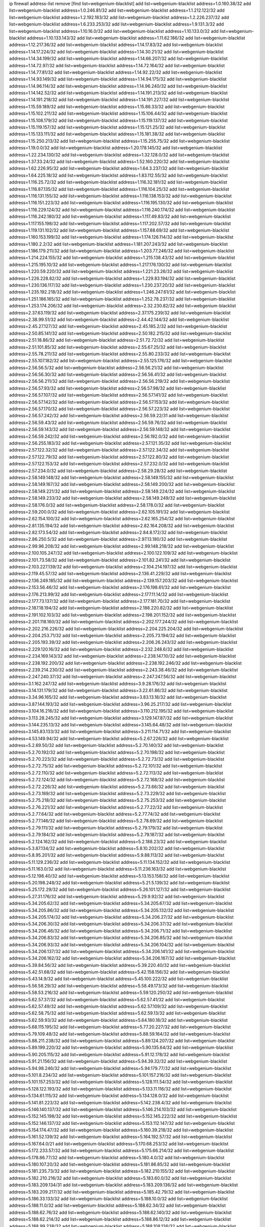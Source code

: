 ip firewall address-list
remove [find list=webgenium-blacklist]
add list=webgenium-blacklist address=1.0.160.38/32
add list=webgenium-blacklist address=1.0.246.81/32
add list=webgenium-blacklist address=1.1.212.122/32
add list=webgenium-blacklist address=1.2.192.183/32
add list=webgenium-blacklist address=1.2.226.237/32
add list=webgenium-blacklist address=1.6.233.253/32
add list=webgenium-blacklist address=1.9.131.3/32
add list=webgenium-blacklist address=1.10.16.0/32
add list=webgenium-blacklist address=1.10.133.0/32
add list=webgenium-blacklist address=1.10.133.143/32
add list=webgenium-blacklist address=1.11.62.186/32
add list=webgenium-blacklist address=1.12.217.36/32
add list=webgenium-blacklist address=1.14.17.83/32
add list=webgenium-blacklist address=1.14.17.224/32
add list=webgenium-blacklist address=1.14.30.21/32
add list=webgenium-blacklist address=1.14.34.199/32
add list=webgenium-blacklist address=1.14.66.207/32
add list=webgenium-blacklist address=1.14.72.97/32
add list=webgenium-blacklist address=1.14.72.164/32
add list=webgenium-blacklist address=1.14.77.81/32
add list=webgenium-blacklist address=1.14.92.22/32
add list=webgenium-blacklist address=1.14.93.149/32
add list=webgenium-blacklist address=1.14.94.175/32
add list=webgenium-blacklist address=1.14.96.114/32
add list=webgenium-blacklist address=1.14.96.240/32
add list=webgenium-blacklist address=1.14.142.52/32
add list=webgenium-blacklist address=1.14.191.213/32
add list=webgenium-blacklist address=1.14.191.218/32
add list=webgenium-blacklist address=1.14.191.227/32
add list=webgenium-blacklist address=1.15.59.189/32
add list=webgenium-blacklist address=1.15.86.33/32
add list=webgenium-blacklist address=1.15.102.211/32
add list=webgenium-blacklist address=1.15.106.44/32
add list=webgenium-blacklist address=1.15.108.179/32
add list=webgenium-blacklist address=1.15.119.137/32
add list=webgenium-blacklist address=1.15.119.157/32
add list=webgenium-blacklist address=1.15.121.25/32
add list=webgenium-blacklist address=1.15.133.111/32
add list=webgenium-blacklist address=1.15.181.38/32
add list=webgenium-blacklist address=1.15.250.213/32
add list=webgenium-blacklist address=1.15.255.75/32
add list=webgenium-blacklist address=1.19.0.0/32
add list=webgenium-blacklist address=1.20.178.145/32
add list=webgenium-blacklist address=1.22.234.130/32
add list=webgenium-blacklist address=1.32.128.0/32
add list=webgenium-blacklist address=1.37.33.24/32
add list=webgenium-blacklist address=1.52.160.220/32
add list=webgenium-blacklist address=1.62.226.95/32
add list=webgenium-blacklist address=1.64.3.237/32
add list=webgenium-blacklist address=1.64.225.18/32
add list=webgenium-blacklist address=1.83.112.55/32
add list=webgenium-blacklist address=1.116.25.72/32
add list=webgenium-blacklist address=1.116.32.181/32
add list=webgenium-blacklist address=1.116.87.135/32
add list=webgenium-blacklist address=1.116.104.25/32
add list=webgenium-blacklist address=1.116.131.155/32
add list=webgenium-blacklist address=1.116.138.153/32
add list=webgenium-blacklist address=1.116.151.223/32
add list=webgenium-blacklist address=1.116.195.130/32
add list=webgenium-blacklist address=1.116.229.124/32
add list=webgenium-blacklist address=1.116.240.174/32
add list=webgenium-blacklist address=1.116.242.180/32
add list=webgenium-blacklist address=1.117.49.83/32
add list=webgenium-blacklist address=1.117.155.198/32
add list=webgenium-blacklist address=1.117.202.57/32
add list=webgenium-blacklist address=1.119.131.102/32
add list=webgenium-blacklist address=1.157.88.69/32
add list=webgenium-blacklist address=1.160.153.199/32
add list=webgenium-blacklist address=1.174.126.114/32
add list=webgenium-blacklist address=1.180.2.2/32
add list=webgenium-blacklist address=1.181.207.243/32
add list=webgenium-blacklist address=1.186.179.211/32
add list=webgenium-blacklist address=1.203.77.246/32
add list=webgenium-blacklist address=1.214.224.155/32
add list=webgenium-blacklist address=1.215.138.43/32
add list=webgenium-blacklist address=1.215.195.10/32
add list=webgenium-blacklist address=1.217.176.130/32
add list=webgenium-blacklist address=1.220.59.220/32
add list=webgenium-blacklist address=1.221.23.26/32
add list=webgenium-blacklist address=1.226.228.82/32
add list=webgenium-blacklist address=1.229.83.194/32
add list=webgenium-blacklist address=1.230.136.117/32
add list=webgenium-blacklist address=1.230.237.20/32
add list=webgenium-blacklist address=1.235.192.218/32
add list=webgenium-blacklist address=1.246.247.61/32
add list=webgenium-blacklist address=1.251.186.165/32
add list=webgenium-blacklist address=1.252.78.237/32
add list=webgenium-blacklist address=1.253.174.206/32
add list=webgenium-blacklist address=2.32.230.82/32
add list=webgenium-blacklist address=2.37.63.119/32
add list=webgenium-blacklist address=2.37.175.239/32
add list=webgenium-blacklist address=2.38.99.51/32
add list=webgenium-blacklist address=2.44.42.144/32
add list=webgenium-blacklist address=2.45.27.127/32
add list=webgenium-blacklist address=2.45.185.2/32
add list=webgenium-blacklist address=2.50.85.141/32
add list=webgenium-blacklist address=2.50.182.215/32
add list=webgenium-blacklist address=2.51.18.86/32
add list=webgenium-blacklist address=2.51.72.72/32
add list=webgenium-blacklist address=2.51.101.85/32
add list=webgenium-blacklist address=2.55.67.25/32
add list=webgenium-blacklist address=2.55.78.211/32
add list=webgenium-blacklist address=2.55.80.233/32
add list=webgenium-blacklist address=2.55.107.182/32
add list=webgenium-blacklist address=2.55.125.176/32
add list=webgenium-blacklist address=2.56.56.5/32
add list=webgenium-blacklist address=2.56.56.21/32
add list=webgenium-blacklist address=2.56.56.30/32
add list=webgenium-blacklist address=2.56.56.41/32
add list=webgenium-blacklist address=2.56.56.211/32
add list=webgenium-blacklist address=2.56.56.219/32
add list=webgenium-blacklist address=2.56.57.93/32
add list=webgenium-blacklist address=2.56.57.98/32
add list=webgenium-blacklist address=2.56.57.107/32
add list=webgenium-blacklist address=2.56.57.141/32
add list=webgenium-blacklist address=2.56.57.142/32
add list=webgenium-blacklist address=2.56.57.153/32
add list=webgenium-blacklist address=2.56.57.170/32
add list=webgenium-blacklist address=2.56.57.223/32
add list=webgenium-blacklist address=2.56.57.242/32
add list=webgenium-blacklist address=2.56.59.22/31
add list=webgenium-blacklist address=2.56.59.43/32
add list=webgenium-blacklist address=2.56.59.76/32
add list=webgenium-blacklist address=2.56.59.143/32
add list=webgenium-blacklist address=2.56.59.148/32
add list=webgenium-blacklist address=2.56.59.242/32
add list=webgenium-blacklist address=2.56.192.0/32
add list=webgenium-blacklist address=2.56.255.183/32
add list=webgenium-blacklist address=2.57.121.35/32
add list=webgenium-blacklist address=2.57.122.32/32
add list=webgenium-blacklist address=2.57.122.34/32
add list=webgenium-blacklist address=2.57.122.79/32
add list=webgenium-blacklist address=2.57.122.80/32
add list=webgenium-blacklist address=2.57.122.153/32
add list=webgenium-blacklist address=2.57.232.0/32
add list=webgenium-blacklist address=2.57.234.0/32
add list=webgenium-blacklist address=2.58.29.28/32
add list=webgenium-blacklist address=2.58.149.148/32
add list=webgenium-blacklist address=2.58.149.155/32
add list=webgenium-blacklist address=2.58.149.167/32
add list=webgenium-blacklist address=2.58.149.200/32
add list=webgenium-blacklist address=2.58.149.221/32
add list=webgenium-blacklist address=2.58.149.224/32
add list=webgenium-blacklist address=2.58.149.233/32
add list=webgenium-blacklist address=2.58.149.249/32
add list=webgenium-blacklist address=2.58.176.0/32
add list=webgenium-blacklist address=2.58.178.0/32
add list=webgenium-blacklist address=2.59.200.0/32
add list=webgenium-blacklist address=2.62.105.191/32
add list=webgenium-blacklist address=2.62.154.100/32
add list=webgenium-blacklist address=2.62.165.254/32
add list=webgenium-blacklist address=2.81.135.194/32
add list=webgenium-blacklist address=2.82.164.208/32
add list=webgenium-blacklist address=2.82.173.54/32
add list=webgenium-blacklist address=2.84.8.172/32
add list=webgenium-blacklist address=2.86.250.5/32
add list=webgenium-blacklist address=2.97.13.180/32
add list=webgenium-blacklist address=2.99.96.208/32
add list=webgenium-blacklist address=2.99.148.218/32
add list=webgenium-blacklist address=2.100.105.247/32
add list=webgenium-blacklist address=2.100.122.109/32
add list=webgenium-blacklist address=2.101.73.58/32
add list=webgenium-blacklist address=2.101.82.241/32
add list=webgenium-blacklist address=2.103.227.139/32
add list=webgenium-blacklist address=2.104.214.197/32
add list=webgenium-blacklist address=2.119.45.57/32
add list=webgenium-blacklist address=2.136.41.229/32
add list=webgenium-blacklist address=2.136.249.185/32
add list=webgenium-blacklist address=2.139.157.203/32
add list=webgenium-blacklist address=2.153.56.46/32
add list=webgenium-blacklist address=2.176.198.61/32
add list=webgenium-blacklist address=2.176.213.99/32
add list=webgenium-blacklist address=2.177.11.14/32
add list=webgenium-blacklist address=2.177.73.137/32
add list=webgenium-blacklist address=2.177.181.70/32
add list=webgenium-blacklist address=2.187.18.194/32
add list=webgenium-blacklist address=2.188.220.82/32
add list=webgenium-blacklist address=2.191.102.103/32
add list=webgenium-blacklist address=2.198.201.152/32
add list=webgenium-blacklist address=2.201.118.160/32
add list=webgenium-blacklist address=2.202.177.244/32
add list=webgenium-blacklist address=2.202.216.226/32
add list=webgenium-blacklist address=2.204.225.204/32
add list=webgenium-blacklist address=2.204.253.71/32
add list=webgenium-blacklist address=2.205.73.194/32
add list=webgenium-blacklist address=2.205.193.39/32
add list=webgenium-blacklist address=2.206.26.243/32
add list=webgenium-blacklist address=2.229.120.16/32
add list=webgenium-blacklist address=2.232.248.6/32
add list=webgenium-blacklist address=2.234.169.143/32
add list=webgenium-blacklist address=2.238.147.10/32
add list=webgenium-blacklist address=2.238.192.200/32
add list=webgenium-blacklist address=2.238.192.246/32
add list=webgenium-blacklist address=2.239.214.230/32
add list=webgenium-blacklist address=2.243.38.46/32
add list=webgenium-blacklist address=2.247.240.37/32
add list=webgenium-blacklist address=2.247.247.56/32
add list=webgenium-blacklist address=3.1.162.247/32
add list=webgenium-blacklist address=3.9.28.176/32
add list=webgenium-blacklist address=3.14.131.179/32
add list=webgenium-blacklist address=3.22.61.86/32
add list=webgenium-blacklist address=3.34.96.165/32
add list=webgenium-blacklist address=3.83.13.18/32
add list=webgenium-blacklist address=3.87.144.193/32
add list=webgenium-blacklist address=3.96.25.217/32
add list=webgenium-blacklist address=3.104.16.216/32
add list=webgenium-blacklist address=3.110.212.195/32
add list=webgenium-blacklist address=3.113.28.245/32
add list=webgenium-blacklist address=3.129.147.87/32
add list=webgenium-blacklist address=3.144.235.13/32
add list=webgenium-blacklist address=3.145.64.48/32
add list=webgenium-blacklist address=3.145.83.133/32
add list=webgenium-blacklist address=3.211.114.71/32
add list=webgenium-blacklist address=4.53.149.94/32
add list=webgenium-blacklist address=5.2.67.226/32
add list=webgenium-blacklist address=5.2.69.50/32
add list=webgenium-blacklist address=5.2.70.140/32
add list=webgenium-blacklist address=5.2.70.192/32
add list=webgenium-blacklist address=5.2.70.198/32
add list=webgenium-blacklist address=5.2.70.223/32
add list=webgenium-blacklist address=5.2.72.73/32
add list=webgenium-blacklist address=5.2.72.75/32
add list=webgenium-blacklist address=5.2.72.101/32
add list=webgenium-blacklist address=5.2.72.110/32
add list=webgenium-blacklist address=5.2.72.113/32
add list=webgenium-blacklist address=5.2.72.124/32
add list=webgenium-blacklist address=5.2.72.168/32
add list=webgenium-blacklist address=5.2.72.226/32
add list=webgenium-blacklist address=5.2.73.66/32
add list=webgenium-blacklist address=5.2.73.169/32
add list=webgenium-blacklist address=5.2.73.229/32
add list=webgenium-blacklist address=5.2.75.218/32
add list=webgenium-blacklist address=5.2.75.253/32
add list=webgenium-blacklist address=5.2.76.221/32
add list=webgenium-blacklist address=5.2.77.22/32
add list=webgenium-blacklist address=5.2.77.64/32
add list=webgenium-blacklist address=5.2.77.74/32
add list=webgenium-blacklist address=5.2.77.146/32
add list=webgenium-blacklist address=5.2.78.69/32
add list=webgenium-blacklist address=5.2.79.111/32
add list=webgenium-blacklist address=5.2.79.179/32
add list=webgenium-blacklist address=5.2.79.184/32
add list=webgenium-blacklist address=5.2.79.187/32
add list=webgenium-blacklist address=5.2.124.162/32
add list=webgenium-blacklist address=5.2.188.23/32
add list=webgenium-blacklist address=5.3.87.134/32
add list=webgenium-blacklist address=5.8.10.202/32
add list=webgenium-blacklist address=5.8.95.201/32
add list=webgenium-blacklist address=5.9.88.113/32
add list=webgenium-blacklist address=5.11.129.236/32
add list=webgenium-blacklist address=5.11.134.152/32
add list=webgenium-blacklist address=5.11.163.0/32
add list=webgenium-blacklist address=5.11.236.163/32
add list=webgenium-blacklist address=5.12.198.40/32
add list=webgenium-blacklist address=5.13.153.158/32
add list=webgenium-blacklist address=5.20.198.248/32
add list=webgenium-blacklist address=5.21.5.139/32
add list=webgenium-blacklist address=5.25.172.29/32
add list=webgenium-blacklist address=5.26.101.127/32
add list=webgenium-blacklist address=5.27.31.176/32
add list=webgenium-blacklist address=5.29.9.92/32
add list=webgenium-blacklist address=5.34.205.62/32
add list=webgenium-blacklist address=5.34.205.67/32
add list=webgenium-blacklist address=5.34.205.86/32
add list=webgenium-blacklist address=5.34.205.132/32
add list=webgenium-blacklist address=5.34.205.174/32
add list=webgenium-blacklist address=5.34.206.27/32
add list=webgenium-blacklist address=5.34.206.30/32
add list=webgenium-blacklist address=5.34.206.37/32
add list=webgenium-blacklist address=5.34.206.46/32
add list=webgenium-blacklist address=5.34.206.71/32
add list=webgenium-blacklist address=5.34.206.83/32
add list=webgenium-blacklist address=5.34.206.85/32
add list=webgenium-blacklist address=5.34.206.93/32
add list=webgenium-blacklist address=5.34.206.104/32
add list=webgenium-blacklist address=5.34.206.137/32
add list=webgenium-blacklist address=5.34.206.141/32
add list=webgenium-blacklist address=5.34.206.162/32
add list=webgenium-blacklist address=5.34.206.167/32
add list=webgenium-blacklist address=5.39.84.56/32
add list=webgenium-blacklist address=5.39.220.40/32
add list=webgenium-blacklist address=5.42.51.68/32
add list=webgenium-blacklist address=5.42.158.156/32
add list=webgenium-blacklist address=5.43.14.9/32
add list=webgenium-blacklist address=5.45.100.222/32
add list=webgenium-blacklist address=5.56.58.29/32
add list=webgenium-blacklist address=5.58.49.173/32
add list=webgenium-blacklist address=5.58.53.216/32
add list=webgenium-blacklist address=5.59.120.250/32
add list=webgenium-blacklist address=5.62.57.37/32
add list=webgenium-blacklist address=5.62.57.41/32
add list=webgenium-blacklist address=5.62.57.49/32
add list=webgenium-blacklist address=5.62.57.109/32
add list=webgenium-blacklist address=5.62.58.75/32
add list=webgenium-blacklist address=5.62.59.13/32
add list=webgenium-blacklist address=5.62.59.93/32
add list=webgenium-blacklist address=5.64.180.18/32
add list=webgenium-blacklist address=5.68.115.195/32
add list=webgenium-blacklist address=5.77.20.227/32
add list=webgenium-blacklist address=5.79.109.48/32
add list=webgenium-blacklist address=5.88.59.164/32
add list=webgenium-blacklist address=5.88.211.238/32
add list=webgenium-blacklist address=5.89.124.207/32
add list=webgenium-blacklist address=5.89.199.220/32
add list=webgenium-blacklist address=5.90.135.64/32
add list=webgenium-blacklist address=5.90.205.115/32
add list=webgenium-blacklist address=5.91.12.178/32
add list=webgenium-blacklist address=5.91.21.156/32
add list=webgenium-blacklist address=5.94.39.32/32
add list=webgenium-blacklist address=5.94.98.246/32
add list=webgenium-blacklist address=5.94.179.77/32
add list=webgenium-blacklist address=5.101.8.234/32
add list=webgenium-blacklist address=5.101.157.216/32
add list=webgenium-blacklist address=5.101.157.253/32
add list=webgenium-blacklist address=5.128.111.54/32
add list=webgenium-blacklist address=5.128.122.193/32
add list=webgenium-blacklist address=5.133.11.116/32
add list=webgenium-blacklist address=5.134.61.115/32
add list=webgenium-blacklist address=5.134.128.0/32
add list=webgenium-blacklist address=5.141.81.223/32
add list=webgenium-blacklist address=5.142.238.4/32
add list=webgenium-blacklist address=5.146.140.137/32
add list=webgenium-blacklist address=5.146.214.103/32
add list=webgenium-blacklist address=5.152.145.198/32
add list=webgenium-blacklist address=5.152.145.222/32
add list=webgenium-blacklist address=5.152.146.137/32
add list=webgenium-blacklist address=5.153.112.147/32
add list=webgenium-blacklist address=5.154.174.47/32
add list=webgenium-blacklist address=5.160.39.218/32
add list=webgenium-blacklist address=5.161.52.139/32
add list=webgenium-blacklist address=5.164.192.57/32
add list=webgenium-blacklist address=5.167.64.0/21
add list=webgenium-blacklist address=5.170.68.253/32
add list=webgenium-blacklist address=5.172.233.57/32
add list=webgenium-blacklist address=5.175.66.214/32
add list=webgenium-blacklist address=5.178.86.77/32
add list=webgenium-blacklist address=5.180.4.0/32
add list=webgenium-blacklist address=5.180.107.20/32
add list=webgenium-blacklist address=5.181.86.85/32
add list=webgenium-blacklist address=5.181.235.73/32
add list=webgenium-blacklist address=5.182.210.155/32
add list=webgenium-blacklist address=5.182.210.216/32
add list=webgenium-blacklist address=5.183.60.0/32
add list=webgenium-blacklist address=5.183.209.134/31
add list=webgenium-blacklist address=5.183.209.136/32
add list=webgenium-blacklist address=5.183.209.217/32
add list=webgenium-blacklist address=5.185.42.79/32
add list=webgenium-blacklist address=5.186.33.133/32
add list=webgenium-blacklist address=5.188.10.0/32
add list=webgenium-blacklist address=5.188.11.0/32
add list=webgenium-blacklist address=5.188.62.34/32
add list=webgenium-blacklist address=5.188.62.76/32
add list=webgenium-blacklist address=5.188.62.140/32
add list=webgenium-blacklist address=5.188.62.214/32
add list=webgenium-blacklist address=5.188.86.12/32
add list=webgenium-blacklist address=5.188.99.238/32
add list=webgenium-blacklist address=5.188.108.126/32
add list=webgenium-blacklist address=5.188.206.0/32
add list=webgenium-blacklist address=5.188.206.2/31
add list=webgenium-blacklist address=5.188.206.4/31
add list=webgenium-blacklist address=5.188.206.6/32
add list=webgenium-blacklist address=5.188.206.194/31
add list=webgenium-blacklist address=5.188.206.196/30
add list=webgenium-blacklist address=5.188.206.200/30
add list=webgenium-blacklist address=5.188.210.36/32
add list=webgenium-blacklist address=5.188.210.56/31
add list=webgenium-blacklist address=5.188.210.58/32
add list=webgenium-blacklist address=5.188.210.61/32
add list=webgenium-blacklist address=5.188.210.242/32
add list=webgenium-blacklist address=5.188.211.45/32
add list=webgenium-blacklist address=5.189.138.128/32
add list=webgenium-blacklist address=5.189.142.29/32
add list=webgenium-blacklist address=5.189.146.191/32
add list=webgenium-blacklist address=5.189.156.227/32
add list=webgenium-blacklist address=5.190.81.45/32
add list=webgenium-blacklist address=5.190.165.42/32
add list=webgenium-blacklist address=5.190.168.92/32
add list=webgenium-blacklist address=5.190.205.2/32
add list=webgenium-blacklist address=5.190.205.64/32
add list=webgenium-blacklist address=5.199.143.202/32
add list=webgenium-blacklist address=5.202.40.72/32
add list=webgenium-blacklist address=5.202.146.1/32
add list=webgenium-blacklist address=5.202.147.235/32
add list=webgenium-blacklist address=5.202.159.78/32
add list=webgenium-blacklist address=5.202.159.104/32
add list=webgenium-blacklist address=5.225.226.31/32
add list=webgenium-blacklist address=5.227.121.191/32
add list=webgenium-blacklist address=5.228.42.60/32
add list=webgenium-blacklist address=5.230.72.176/32
add list=webgenium-blacklist address=5.248.39.107/32
add list=webgenium-blacklist address=5.249.46.168/32
add list=webgenium-blacklist address=5.252.165.116/32
add list=webgenium-blacklist address=5.252.194.191/32
add list=webgenium-blacklist address=5.253.205.151/32
add list=webgenium-blacklist address=5.255.96.245/32
add list=webgenium-blacklist address=5.255.97.149/32
add list=webgenium-blacklist address=5.255.97.170/32
add list=webgenium-blacklist address=5.255.97.176/32
add list=webgenium-blacklist address=5.255.97.211/32
add list=webgenium-blacklist address=5.255.97.237/32
add list=webgenium-blacklist address=5.255.98.156/32
add list=webgenium-blacklist address=5.255.100.26/32
add list=webgenium-blacklist address=5.255.100.243/32
add list=webgenium-blacklist address=5.255.102.127/32
add list=webgenium-blacklist address=5.255.253.117/32
add list=webgenium-blacklist address=8.20.127.139/32
add list=webgenium-blacklist address=8.21.11.36/32
add list=webgenium-blacklist address=8.25.96.93/32
add list=webgenium-blacklist address=8.26.176.81/32
add list=webgenium-blacklist address=8.28.113.74/32
add list=webgenium-blacklist address=8.28.113.76/32
add list=webgenium-blacklist address=8.29.105.48/32
add list=webgenium-blacklist address=8.29.105.102/32
add list=webgenium-blacklist address=8.30.234.4/32
add list=webgenium-blacklist address=8.30.234.16/32
add list=webgenium-blacklist address=8.30.234.27/32
add list=webgenium-blacklist address=8.30.234.128/32
add list=webgenium-blacklist address=8.30.234.203/32
add list=webgenium-blacklist address=8.36.152.14/32
add list=webgenium-blacklist address=8.37.43.2/32
add list=webgenium-blacklist address=8.37.43.4/32
add list=webgenium-blacklist address=8.37.43.16/32
add list=webgenium-blacklist address=8.37.43.131/32
add list=webgenium-blacklist address=8.37.43.163/32
add list=webgenium-blacklist address=8.37.43.170/32
add list=webgenium-blacklist address=8.37.43.201/32
add list=webgenium-blacklist address=8.37.43.205/32
add list=webgenium-blacklist address=8.37.43.206/32
add list=webgenium-blacklist address=8.37.43.209/32
add list=webgenium-blacklist address=8.37.43.210/31
add list=webgenium-blacklist address=8.37.43.212/32
add list=webgenium-blacklist address=8.37.43.217/32
add list=webgenium-blacklist address=8.37.43.221/32
add list=webgenium-blacklist address=8.37.43.225/32
add list=webgenium-blacklist address=8.37.43.226/32
add list=webgenium-blacklist address=8.37.43.235/32
add list=webgenium-blacklist address=8.37.43.244/32
add list=webgenium-blacklist address=8.37.43.247/32
add list=webgenium-blacklist address=8.38.147.8/32
add list=webgenium-blacklist address=8.38.147.43/32
add list=webgenium-blacklist address=8.38.148.34/32
add list=webgenium-blacklist address=8.39.127.4/32
add list=webgenium-blacklist address=8.44.63.102/32
add list=webgenium-blacklist address=8.47.64.2/32
add list=webgenium-blacklist address=8.129.11.26/32
add list=webgenium-blacklist address=8.140.161.62/32
add list=webgenium-blacklist address=8.141.58.239/32
add list=webgenium-blacklist address=8.143.14.96/32
add list=webgenium-blacklist address=8.209.64.136/32
add list=webgenium-blacklist address=8.209.70.10/32
add list=webgenium-blacklist address=8.209.70.210/32
add list=webgenium-blacklist address=8.209.73.135/32
add list=webgenium-blacklist address=8.209.76.58/32
add list=webgenium-blacklist address=8.209.76.110/32
add list=webgenium-blacklist address=8.209.77.44/32
add list=webgenium-blacklist address=8.209.79.32/32
add list=webgenium-blacklist address=8.209.105.15/32
add list=webgenium-blacklist address=8.209.105.29/32
add list=webgenium-blacklist address=8.209.105.182/32
add list=webgenium-blacklist address=8.209.106.199/32
add list=webgenium-blacklist address=8.209.107.92/32
add list=webgenium-blacklist address=8.209.107.160/32
add list=webgenium-blacklist address=8.209.108.36/32
add list=webgenium-blacklist address=8.209.109.51/32
add list=webgenium-blacklist address=8.209.110.189/32
add list=webgenium-blacklist address=8.209.111.178/32
add list=webgenium-blacklist address=8.209.111.207/32
add list=webgenium-blacklist address=8.209.112.59/32
add list=webgenium-blacklist address=8.209.114.28/32
add list=webgenium-blacklist address=8.209.117.106/32
add list=webgenium-blacklist address=8.209.117.229/32
add list=webgenium-blacklist address=8.209.118.114/32
add list=webgenium-blacklist address=8.210.3.87/32
add list=webgenium-blacklist address=8.210.18.215/32
add list=webgenium-blacklist address=8.210.33.132/32
add list=webgenium-blacklist address=8.210.110.5/32
add list=webgenium-blacklist address=8.210.156.105/32
add list=webgenium-blacklist address=8.210.158.38/32
add list=webgenium-blacklist address=8.210.162.129/32
add list=webgenium-blacklist address=8.210.162.135/32
add list=webgenium-blacklist address=8.210.164.233/32
add list=webgenium-blacklist address=8.210.208.116/32
add list=webgenium-blacklist address=8.211.0.84/32
add list=webgenium-blacklist address=8.211.1.145/32
add list=webgenium-blacklist address=8.211.1.213/32
add list=webgenium-blacklist address=8.211.2.47/32
add list=webgenium-blacklist address=8.211.2.83/32
add list=webgenium-blacklist address=8.211.2.96/32
add list=webgenium-blacklist address=8.211.2.143/32
add list=webgenium-blacklist address=8.211.2.220/32
add list=webgenium-blacklist address=8.211.3.17/32
add list=webgenium-blacklist address=8.211.4.130/32
add list=webgenium-blacklist address=8.211.4.211/32
add list=webgenium-blacklist address=8.211.4.226/32
add list=webgenium-blacklist address=8.211.4.230/32
add list=webgenium-blacklist address=8.215.42.232/32
add list=webgenium-blacklist address=8.217.80.24/32
add list=webgenium-blacklist address=8.217.88.131/32
add list=webgenium-blacklist address=8.225.226.100/32
add list=webgenium-blacklist address=12.3.112.107/32
add list=webgenium-blacklist address=12.88.204.226/32
add list=webgenium-blacklist address=12.105.144.162/32
add list=webgenium-blacklist address=12.148.171.3/32
add list=webgenium-blacklist address=12.173.254.230/32
add list=webgenium-blacklist address=12.251.130.22/32
add list=webgenium-blacklist address=13.40.87.63/32
add list=webgenium-blacklist address=13.58.180.235/32
add list=webgenium-blacklist address=13.70.194.233/32
add list=webgenium-blacklist address=13.71.6.245/32
add list=webgenium-blacklist address=13.73.187.223/32
add list=webgenium-blacklist address=13.76.6.58/32
add list=webgenium-blacklist address=13.78.147.1/32
add list=webgenium-blacklist address=13.82.129.79/32
add list=webgenium-blacklist address=13.92.232.23/32
add list=webgenium-blacklist address=13.124.143.186/32
add list=webgenium-blacklist address=13.231.106.166/32
add list=webgenium-blacklist address=14.3.3.119/32
add list=webgenium-blacklist address=14.5.108.91/32
add list=webgenium-blacklist address=14.9.224.128/32
add list=webgenium-blacklist address=14.29.173.29/32
add list=webgenium-blacklist address=14.29.173.146/32
add list=webgenium-blacklist address=14.29.173.223/32
add list=webgenium-blacklist address=14.29.178.230/32
add list=webgenium-blacklist address=14.29.178.243/32
add list=webgenium-blacklist address=14.29.180.220/32
add list=webgenium-blacklist address=14.29.211.220/32
add list=webgenium-blacklist address=14.29.222.175/32
add list=webgenium-blacklist address=14.29.230.110/32
add list=webgenium-blacklist address=14.29.232.95/32
add list=webgenium-blacklist address=14.29.235.225/32
add list=webgenium-blacklist address=14.29.237.242/32
add list=webgenium-blacklist address=14.29.238.135/32
add list=webgenium-blacklist address=14.29.240.225/32
add list=webgenium-blacklist address=14.29.243.4/32
add list=webgenium-blacklist address=14.32.64.24/32
add list=webgenium-blacklist address=14.37.185.57/32
add list=webgenium-blacklist address=14.40.76.101/32
add list=webgenium-blacklist address=14.48.175.248/32
add list=webgenium-blacklist address=14.52.53.78/32
add list=webgenium-blacklist address=14.54.123.138/32
add list=webgenium-blacklist address=14.54.180.173/32
add list=webgenium-blacklist address=14.55.195.141/32
add list=webgenium-blacklist address=14.61.182.232/32
add list=webgenium-blacklist address=14.63.162.167/32
add list=webgenium-blacklist address=14.71.10.165/32
add list=webgenium-blacklist address=14.99.176.210/32
add list=webgenium-blacklist address=14.102.35.190/32
add list=webgenium-blacklist address=14.102.114.150/32
add list=webgenium-blacklist address=14.104.103.178/32
add list=webgenium-blacklist address=14.105.36.100/32
add list=webgenium-blacklist address=14.116.146.28/32
add list=webgenium-blacklist address=14.116.148.62/32
add list=webgenium-blacklist address=14.116.155.166/32
add list=webgenium-blacklist address=14.116.158.28/32
add list=webgenium-blacklist address=14.116.189.222/32
add list=webgenium-blacklist address=14.117.236.232/32
add list=webgenium-blacklist address=14.117.237.200/32
add list=webgenium-blacklist address=14.124.234.31/32
add list=webgenium-blacklist address=14.136.94.164/32
add list=webgenium-blacklist address=14.139.185.120/32
add list=webgenium-blacklist address=14.139.242.246/32
add list=webgenium-blacklist address=14.141.45.204/32
add list=webgenium-blacklist address=14.142.131.115/32
add list=webgenium-blacklist address=14.142.193.6/32
add list=webgenium-blacklist address=14.142.215.76/32
add list=webgenium-blacklist address=14.142.251.99/32
add list=webgenium-blacklist address=14.142.251.100/32
add list=webgenium-blacklist address=14.142.251.123/32
add list=webgenium-blacklist address=14.142.251.124/32
add list=webgenium-blacklist address=14.143.137.18/32
add list=webgenium-blacklist address=14.143.150.66/32
add list=webgenium-blacklist address=14.143.223.196/32
add list=webgenium-blacklist address=14.144.68.232/32
add list=webgenium-blacklist address=14.157.175.102/32
add list=webgenium-blacklist address=14.160.24.152/32
add list=webgenium-blacklist address=14.160.66.150/32
add list=webgenium-blacklist address=14.160.70.158/32
add list=webgenium-blacklist address=14.160.70.182/32
add list=webgenium-blacklist address=14.161.20.194/32
add list=webgenium-blacklist address=14.161.23.98/32
add list=webgenium-blacklist address=14.161.24.141/32
add list=webgenium-blacklist address=14.161.29.176/32
add list=webgenium-blacklist address=14.161.29.188/32
add list=webgenium-blacklist address=14.161.43.120/32
add list=webgenium-blacklist address=14.161.43.183/32
add list=webgenium-blacklist address=14.161.43.229/32
add list=webgenium-blacklist address=14.161.47.101/32
add list=webgenium-blacklist address=14.161.47.218/32
add list=webgenium-blacklist address=14.161.49.29/32
add list=webgenium-blacklist address=14.161.72.72/32
add list=webgenium-blacklist address=14.162.45.251/32
add list=webgenium-blacklist address=14.162.80.175/32
add list=webgenium-blacklist address=14.162.103.39/32
add list=webgenium-blacklist address=14.162.138.193/32
add list=webgenium-blacklist address=14.162.139.195/32
add list=webgenium-blacklist address=14.162.146.226/32
add list=webgenium-blacklist address=14.162.155.218/32
add list=webgenium-blacklist address=14.162.159.153/32
add list=webgenium-blacklist address=14.162.164.205/32
add list=webgenium-blacklist address=14.162.165.253/32
add list=webgenium-blacklist address=14.162.172.100/32
add list=webgenium-blacklist address=14.162.172.234/32
add list=webgenium-blacklist address=14.162.174.109/32
add list=webgenium-blacklist address=14.162.179.174/32
add list=webgenium-blacklist address=14.162.191.150/32
add list=webgenium-blacklist address=14.162.202.145/32
add list=webgenium-blacklist address=14.162.219.226/32
add list=webgenium-blacklist address=14.163.119.11/32
add list=webgenium-blacklist address=14.163.122.168/32
add list=webgenium-blacklist address=14.164.81.99/32
add list=webgenium-blacklist address=14.165.215.7/32
add list=webgenium-blacklist address=14.169.127.41/32
add list=webgenium-blacklist address=14.169.170.8/32
add list=webgenium-blacklist address=14.170.154.13/32
add list=webgenium-blacklist address=14.170.161.91/32
add list=webgenium-blacklist address=14.173.35.247/32
add list=webgenium-blacklist address=14.173.201.59/32
add list=webgenium-blacklist address=14.176.209.47/32
add list=webgenium-blacklist address=14.176.240.250/32
add list=webgenium-blacklist address=14.177.60.152/32
add list=webgenium-blacklist address=14.177.94.252/32
add list=webgenium-blacklist address=14.177.150.32/32
add list=webgenium-blacklist address=14.177.154.40/32
add list=webgenium-blacklist address=14.177.154.188/32
add list=webgenium-blacklist address=14.177.216.37/32
add list=webgenium-blacklist address=14.177.223.58/32
add list=webgenium-blacklist address=14.177.232.93/32
add list=webgenium-blacklist address=14.177.234.253/32
add list=webgenium-blacklist address=14.177.235.155/32
add list=webgenium-blacklist address=14.177.255.131/32
add list=webgenium-blacklist address=14.183.87.139/32
add list=webgenium-blacklist address=14.185.17.172/32
add list=webgenium-blacklist address=14.186.17.140/32
add list=webgenium-blacklist address=14.186.131.132/32
add list=webgenium-blacklist address=14.186.173.138/32
add list=webgenium-blacklist address=14.188.128.105/32
add list=webgenium-blacklist address=14.199.173.244/32
add list=webgenium-blacklist address=14.201.43.234/32
add list=webgenium-blacklist address=14.201.51.247/32
add list=webgenium-blacklist address=14.201.134.34/32
add list=webgenium-blacklist address=14.207.43.117/32
add list=webgenium-blacklist address=14.207.56.229/32
add list=webgenium-blacklist address=14.207.65.55/32
add list=webgenium-blacklist address=14.207.76.129/32
add list=webgenium-blacklist address=14.207.145.67/32
add list=webgenium-blacklist address=14.207.148.157/32
add list=webgenium-blacklist address=14.207.166.100/32
add list=webgenium-blacklist address=14.207.180.189/32
add list=webgenium-blacklist address=14.207.202.216/32
add list=webgenium-blacklist address=14.215.44.185/32
add list=webgenium-blacklist address=14.221.4.88/32
add list=webgenium-blacklist address=14.222.195.163/32
add list=webgenium-blacklist address=14.226.20.220/32
add list=webgenium-blacklist address=14.226.21.41/32
add list=webgenium-blacklist address=14.226.66.45/32
add list=webgenium-blacklist address=14.226.222.167/32
add list=webgenium-blacklist address=14.226.222.232/32
add list=webgenium-blacklist address=14.226.226.123/32
add list=webgenium-blacklist address=14.226.229.68/32
add list=webgenium-blacklist address=14.226.229.86/32
add list=webgenium-blacklist address=14.226.238.171/32
add list=webgenium-blacklist address=14.226.250.57/32
add list=webgenium-blacklist address=14.228.196.25/32
add list=webgenium-blacklist address=14.231.16.80/32
add list=webgenium-blacklist address=14.231.20.184/32
add list=webgenium-blacklist address=14.231.60.241/32
add list=webgenium-blacklist address=14.231.61.111/32
add list=webgenium-blacklist address=14.231.68.208/32
add list=webgenium-blacklist address=14.231.74.90/32
add list=webgenium-blacklist address=14.231.117.250/32
add list=webgenium-blacklist address=14.231.147.189/32
add list=webgenium-blacklist address=14.231.150.35/32
add list=webgenium-blacklist address=14.231.153.50/32
add list=webgenium-blacklist address=14.231.160.47/32
add list=webgenium-blacklist address=14.231.170.147/32
add list=webgenium-blacklist address=14.231.197.134/32
add list=webgenium-blacklist address=14.231.197.203/32
add list=webgenium-blacklist address=14.231.202.204/32
add list=webgenium-blacklist address=14.231.217.84/32
add list=webgenium-blacklist address=14.231.233.125/32
add list=webgenium-blacklist address=14.231.247.151/32
add list=webgenium-blacklist address=14.232.7.37/32
add list=webgenium-blacklist address=14.232.154.24/32
add list=webgenium-blacklist address=14.232.155.34/32
add list=webgenium-blacklist address=14.232.178.79/32
add list=webgenium-blacklist address=14.232.208.211/32
add list=webgenium-blacklist address=14.232.255.201/32
add list=webgenium-blacklist address=14.240.133.119/32
add list=webgenium-blacklist address=14.241.180.184/32
add list=webgenium-blacklist address=14.241.225.27/32
add list=webgenium-blacklist address=14.241.229.62/32
add list=webgenium-blacklist address=14.241.229.159/32
add list=webgenium-blacklist address=14.241.229.250/32
add list=webgenium-blacklist address=14.241.230.171/32
add list=webgenium-blacklist address=14.241.238.201/32
add list=webgenium-blacklist address=14.241.244.104/32
add list=webgenium-blacklist address=14.241.244.126/32
add list=webgenium-blacklist address=14.241.244.189/32
add list=webgenium-blacklist address=14.242.135.116/32
add list=webgenium-blacklist address=14.248.67.72/32
add list=webgenium-blacklist address=14.248.82.233/32
add list=webgenium-blacklist address=14.248.84.11/32
add list=webgenium-blacklist address=14.248.94.127/32
add list=webgenium-blacklist address=14.248.97.2/32
add list=webgenium-blacklist address=14.248.99.90/32
add list=webgenium-blacklist address=14.248.147.147/32
add list=webgenium-blacklist address=14.248.148.117/32
add list=webgenium-blacklist address=14.248.181.92/32
add list=webgenium-blacklist address=14.248.189.157/32
add list=webgenium-blacklist address=14.252.119.104/32
add list=webgenium-blacklist address=18.27.197.252/32
add list=webgenium-blacklist address=18.118.31.131/32
add list=webgenium-blacklist address=18.139.36.209/32
add list=webgenium-blacklist address=18.142.160.83/32
add list=webgenium-blacklist address=18.166.68.209/32
add list=webgenium-blacklist address=18.181.51.40/32
add list=webgenium-blacklist address=18.190.114.245/32
add list=webgenium-blacklist address=18.190.161.214/32
add list=webgenium-blacklist address=18.191.56.85/32
add list=webgenium-blacklist address=18.213.212.213/32
add list=webgenium-blacklist address=18.222.136.78/32
add list=webgenium-blacklist address=20.48.0.101/32
add list=webgenium-blacklist address=20.50.234.100/32
add list=webgenium-blacklist address=20.51.202.94/32
add list=webgenium-blacklist address=20.52.136.207/32
add list=webgenium-blacklist address=20.65.55.56/32
add list=webgenium-blacklist address=20.68.110.10/32
add list=webgenium-blacklist address=20.68.244.13/32
add list=webgenium-blacklist address=20.70.152.170/32
add list=webgenium-blacklist address=20.71.215.192/32
add list=webgenium-blacklist address=20.82.185.19/32
add list=webgenium-blacklist address=20.83.146.24/32
add list=webgenium-blacklist address=20.85.204.56/32
add list=webgenium-blacklist address=20.101.104.92/32
add list=webgenium-blacklist address=20.102.53.72/32
add list=webgenium-blacklist address=20.108.47.188/32
add list=webgenium-blacklist address=20.108.53.187/32
add list=webgenium-blacklist address=20.110.175.94/32
add list=webgenium-blacklist address=20.111.29.72/32
add list=webgenium-blacklist address=20.112.32.71/32
add list=webgenium-blacklist address=20.113.91.235/32
add list=webgenium-blacklist address=20.115.127.27/32
add list=webgenium-blacklist address=20.118.168.110/32
add list=webgenium-blacklist address=20.123.18.209/32
add list=webgenium-blacklist address=20.123.129.81/32
add list=webgenium-blacklist address=20.124.126.189/32
add list=webgenium-blacklist address=20.124.198.205/32
add list=webgenium-blacklist address=20.126.26.233/32
add list=webgenium-blacklist address=20.126.106.169/32
add list=webgenium-blacklist address=20.127.57.127/32
add list=webgenium-blacklist address=20.127.78.42/32
add list=webgenium-blacklist address=20.187.99.6/32
add list=webgenium-blacklist address=20.187.121.152/32
add list=webgenium-blacklist address=20.193.233.234/32
add list=webgenium-blacklist address=20.195.161.153/32
add list=webgenium-blacklist address=20.197.185.208/32
add list=webgenium-blacklist address=20.198.0.243/32
add list=webgenium-blacklist address=20.198.127.223/32
add list=webgenium-blacklist address=20.203.130.166/32
add list=webgenium-blacklist address=20.203.187.23/32
add list=webgenium-blacklist address=20.203.190.148/32
add list=webgenium-blacklist address=20.204.35.191/32
add list=webgenium-blacklist address=20.205.15.72/32
add list=webgenium-blacklist address=20.205.127.236/32
add list=webgenium-blacklist address=20.211.3.197/32
add list=webgenium-blacklist address=23.16.219.172/32
add list=webgenium-blacklist address=23.24.152.172/32
add list=webgenium-blacklist address=23.24.152.174/32
add list=webgenium-blacklist address=23.25.136.182/32
add list=webgenium-blacklist address=23.70.38.86/32
add list=webgenium-blacklist address=23.83.130.129/32
add list=webgenium-blacklist address=23.83.184.136/32
add list=webgenium-blacklist address=23.83.225.149/32
add list=webgenium-blacklist address=23.84.166.205/32
add list=webgenium-blacklist address=23.88.118.9/32
add list=webgenium-blacklist address=23.88.126.171/32
add list=webgenium-blacklist address=23.88.148.80/32
add list=webgenium-blacklist address=23.94.48.197/32
add list=webgenium-blacklist address=23.94.134.164/32
add list=webgenium-blacklist address=23.94.208.200/32
add list=webgenium-blacklist address=23.95.80.208/32
add list=webgenium-blacklist address=23.96.3.99/32
add list=webgenium-blacklist address=23.96.99.115/32
add list=webgenium-blacklist address=23.97.51.187/32
add list=webgenium-blacklist address=23.97.240.235/32
add list=webgenium-blacklist address=23.99.21.210/32
add list=webgenium-blacklist address=23.99.229.218/32
add list=webgenium-blacklist address=23.100.90.27/32
add list=webgenium-blacklist address=23.100.94.89/32
add list=webgenium-blacklist address=23.100.94.202/32
add list=webgenium-blacklist address=23.101.7.53/32
add list=webgenium-blacklist address=23.101.30.199/32
add list=webgenium-blacklist address=23.106.122.112/32
add list=webgenium-blacklist address=23.106.160.10/32
add list=webgenium-blacklist address=23.111.102.139/32
add list=webgenium-blacklist address=23.111.102.140/31
add list=webgenium-blacklist address=23.111.102.142/32
add list=webgenium-blacklist address=23.111.102.176/31
add list=webgenium-blacklist address=23.111.102.178/32
add list=webgenium-blacklist address=23.112.99.233/32
add list=webgenium-blacklist address=23.114.188.61/32
add list=webgenium-blacklist address=23.114.200.165/32
add list=webgenium-blacklist address=23.115.50.192/32
add list=webgenium-blacklist address=23.119.130.120/32
add list=webgenium-blacklist address=23.120.182.121/32
add list=webgenium-blacklist address=23.120.203.179/32
add list=webgenium-blacklist address=23.121.105.22/32
add list=webgenium-blacklist address=23.122.115.95/32
add list=webgenium-blacklist address=23.122.210.60/32
add list=webgenium-blacklist address=23.122.242.87/32
add list=webgenium-blacklist address=23.123.90.52/32
add list=webgenium-blacklist address=23.123.132.212/32
add list=webgenium-blacklist address=23.123.240.238/32
add list=webgenium-blacklist address=23.124.126.128/32
add list=webgenium-blacklist address=23.124.228.87/32
add list=webgenium-blacklist address=23.124.249.227/32
add list=webgenium-blacklist address=23.125.249.156/32
add list=webgenium-blacklist address=23.126.35.29/32
add list=webgenium-blacklist address=23.128.248.11/32
add list=webgenium-blacklist address=23.128.248.12/30
add list=webgenium-blacklist address=23.128.248.16/31
add list=webgenium-blacklist address=23.128.248.18/32
add list=webgenium-blacklist address=23.129.64.130/31
add list=webgenium-blacklist address=23.129.64.132/30
add list=webgenium-blacklist address=23.129.64.136/29
add list=webgenium-blacklist address=23.129.64.144/30
add list=webgenium-blacklist address=23.129.64.148/31
add list=webgenium-blacklist address=23.129.64.210/31
add list=webgenium-blacklist address=23.129.64.212/30
add list=webgenium-blacklist address=23.129.64.216/30
add list=webgenium-blacklist address=23.129.64.250/32
add list=webgenium-blacklist address=23.150.64.55/32
add list=webgenium-blacklist address=23.150.64.181/32
add list=webgenium-blacklist address=23.154.177.2/31
add list=webgenium-blacklist address=23.154.177.4/30
add list=webgenium-blacklist address=23.154.177.18/31
add list=webgenium-blacklist address=23.154.177.20/31
add list=webgenium-blacklist address=23.160.193.176/32
add list=webgenium-blacklist address=23.172.112.78/32
add list=webgenium-blacklist address=23.175.32.11/32
add list=webgenium-blacklist address=23.175.32.13/32
add list=webgenium-blacklist address=23.183.81.25/32
add list=webgenium-blacklist address=23.183.82.153/32
add list=webgenium-blacklist address=23.183.82.222/32
add list=webgenium-blacklist address=23.183.83.71/32
add list=webgenium-blacklist address=23.184.48.9/32
add list=webgenium-blacklist address=23.184.48.209/32
add list=webgenium-blacklist address=23.184.48.238/32
add list=webgenium-blacklist address=23.224.171.184/32
add list=webgenium-blacklist address=23.224.186.4/32
add list=webgenium-blacklist address=23.224.186.36/32
add list=webgenium-blacklist address=23.224.186.180/32
add list=webgenium-blacklist address=23.224.186.184/32
add list=webgenium-blacklist address=23.225.129.133/32
add list=webgenium-blacklist address=23.225.154.202/32
add list=webgenium-blacklist address=23.225.163.222/32
add list=webgenium-blacklist address=23.225.180.205/32
add list=webgenium-blacklist address=23.228.141.121/32
add list=webgenium-blacklist address=23.231.32.94/32
add list=webgenium-blacklist address=23.233.101.82/32
add list=webgenium-blacklist address=23.235.10.45/32
add list=webgenium-blacklist address=23.236.57.189/32
add list=webgenium-blacklist address=23.236.146.162/32
add list=webgenium-blacklist address=23.236.146.166/32
add list=webgenium-blacklist address=23.237.228.90/32
add list=webgenium-blacklist address=23.239.22.248/32
add list=webgenium-blacklist address=23.240.63.124/32
add list=webgenium-blacklist address=23.240.191.38/32
add list=webgenium-blacklist address=23.240.231.96/32
add list=webgenium-blacklist address=23.242.112.84/32
add list=webgenium-blacklist address=23.242.185.84/32
add list=webgenium-blacklist address=23.242.226.187/32
add list=webgenium-blacklist address=23.242.232.238/32
add list=webgenium-blacklist address=23.242.240.226/32
add list=webgenium-blacklist address=23.242.250.75/32
add list=webgenium-blacklist address=23.243.113.59/32
add list=webgenium-blacklist address=23.243.115.103/32
add list=webgenium-blacklist address=23.243.133.40/32
add list=webgenium-blacklist address=23.243.181.162/32
add list=webgenium-blacklist address=23.243.193.208/32
add list=webgenium-blacklist address=23.246.76.236/32
add list=webgenium-blacklist address=23.252.55.145/32
add list=webgenium-blacklist address=23.252.55.153/32
add list=webgenium-blacklist address=23.252.55.154/32
add list=webgenium-blacklist address=23.252.160.0/32
add list=webgenium-blacklist address=23.254.142.207/32
add list=webgenium-blacklist address=23.254.224.176/32
add list=webgenium-blacklist address=24.1.129.168/32
add list=webgenium-blacklist address=24.2.49.0/32
add list=webgenium-blacklist address=24.2.74.140/32
add list=webgenium-blacklist address=24.4.94.166/32
add list=webgenium-blacklist address=24.5.180.172/32
add list=webgenium-blacklist address=24.5.244.233/32
add list=webgenium-blacklist address=24.6.149.40/32
add list=webgenium-blacklist address=24.6.160.68/32
add list=webgenium-blacklist address=24.6.204.219/32
add list=webgenium-blacklist address=24.6.231.216/32
add list=webgenium-blacklist address=24.7.10.24/32
add list=webgenium-blacklist address=24.7.128.213/32
add list=webgenium-blacklist address=24.7.140.1/32
add list=webgenium-blacklist address=24.7.195.53/32
add list=webgenium-blacklist address=24.8.24.36/32
add list=webgenium-blacklist address=24.8.46.4/32
add list=webgenium-blacklist address=24.8.141.118/32
add list=webgenium-blacklist address=24.8.178.193/32
add list=webgenium-blacklist address=24.10.237.213/32
add list=webgenium-blacklist address=24.10.249.185/32
add list=webgenium-blacklist address=24.11.159.20/32
add list=webgenium-blacklist address=24.12.59.132/32
add list=webgenium-blacklist address=24.14.126.108/32
add list=webgenium-blacklist address=24.15.69.111/32
add list=webgenium-blacklist address=24.15.185.66/32
add list=webgenium-blacklist address=24.16.158.107/32
add list=webgenium-blacklist address=24.17.24.137/32
add list=webgenium-blacklist address=24.17.29.176/32
add list=webgenium-blacklist address=24.17.129.124/32
add list=webgenium-blacklist address=24.19.90.130/32
add list=webgenium-blacklist address=24.20.81.132/32
add list=webgenium-blacklist address=24.20.85.250/32
add list=webgenium-blacklist address=24.20.185.167/32
add list=webgenium-blacklist address=24.21.34.147/32
add list=webgenium-blacklist address=24.21.181.215/32
add list=webgenium-blacklist address=24.22.33.89/32
add list=webgenium-blacklist address=24.22.58.205/32
add list=webgenium-blacklist address=24.22.221.90/32
add list=webgenium-blacklist address=24.23.167.14/32
add list=webgenium-blacklist address=24.23.218.2/32
add list=webgenium-blacklist address=24.25.214.42/32
add list=webgenium-blacklist address=24.28.70.189/32
add list=webgenium-blacklist address=24.30.67.145/32
add list=webgenium-blacklist address=24.34.90.120/32
add list=webgenium-blacklist address=24.35.51.51/32
add list=webgenium-blacklist address=24.51.41.210/32
add list=webgenium-blacklist address=24.53.80.219/32
add list=webgenium-blacklist address=24.54.94.142/32
add list=webgenium-blacklist address=24.54.103.36/32
add list=webgenium-blacklist address=24.56.236.96/32
add list=webgenium-blacklist address=24.64.148.114/32
add list=webgenium-blacklist address=24.64.150.209/32
add list=webgenium-blacklist address=24.64.248.216/32
add list=webgenium-blacklist address=24.65.90.135/32
add list=webgenium-blacklist address=24.66.114.74/32
add list=webgenium-blacklist address=24.68.17.12/32
add list=webgenium-blacklist address=24.68.25.173/32
add list=webgenium-blacklist address=24.75.121.86/32
add list=webgenium-blacklist address=24.76.207.61/32
add list=webgenium-blacklist address=24.76.221.42/32
add list=webgenium-blacklist address=24.77.73.31/32
add list=webgenium-blacklist address=24.77.139.191/32
add list=webgenium-blacklist address=24.78.183.3/32
add list=webgenium-blacklist address=24.79.75.93/32
add list=webgenium-blacklist address=24.90.2.91/32
add list=webgenium-blacklist address=24.90.90.110/32
add list=webgenium-blacklist address=24.90.226.139/32
add list=webgenium-blacklist address=24.94.15.241/32
add list=webgenium-blacklist address=24.96.211.61/32
add list=webgenium-blacklist address=24.96.228.31/32
add list=webgenium-blacklist address=24.96.241.159/32
add list=webgenium-blacklist address=24.97.253.246/32
add list=webgenium-blacklist address=24.113.82.12/32
add list=webgenium-blacklist address=24.115.76.193/32
add list=webgenium-blacklist address=24.116.64.2/32
add list=webgenium-blacklist address=24.120.10.18/32
add list=webgenium-blacklist address=24.122.195.77/32
add list=webgenium-blacklist address=24.125.64.140/32
add list=webgenium-blacklist address=24.130.193.245/32
add list=webgenium-blacklist address=24.131.166.175/32
add list=webgenium-blacklist address=24.135.236.164/32
add list=webgenium-blacklist address=24.136.0.236/32
add list=webgenium-blacklist address=24.137.16.0/32
add list=webgenium-blacklist address=24.137.46.238/32
add list=webgenium-blacklist address=24.139.230.246/32
add list=webgenium-blacklist address=24.148.24.59/32
add list=webgenium-blacklist address=24.151.1.50/32
add list=webgenium-blacklist address=24.151.49.75/32
add list=webgenium-blacklist address=24.151.156.18/32
add list=webgenium-blacklist address=24.153.35.97/32
add list=webgenium-blacklist address=24.170.208.0/32
add list=webgenium-blacklist address=24.171.22.253/32
add list=webgenium-blacklist address=24.173.42.146/32
add list=webgenium-blacklist address=24.177.142.76/32
add list=webgenium-blacklist address=24.180.25.204/32
add list=webgenium-blacklist address=24.181.78.243/32
add list=webgenium-blacklist address=24.182.104.70/32
add list=webgenium-blacklist address=24.184.68.46/32
add list=webgenium-blacklist address=24.185.77.49/32
add list=webgenium-blacklist address=24.187.28.243/32
add list=webgenium-blacklist address=24.187.253.67/32
add list=webgenium-blacklist address=24.188.12.68/32
add list=webgenium-blacklist address=24.189.97.242/32
add list=webgenium-blacklist address=24.189.143.116/32
add list=webgenium-blacklist address=24.192.72.208/32
add list=webgenium-blacklist address=24.192.225.176/32
add list=webgenium-blacklist address=24.193.231.50/32
add list=webgenium-blacklist address=24.193.247.230/32
add list=webgenium-blacklist address=24.196.166.101/32
add list=webgenium-blacklist address=24.196.234.101/32
add list=webgenium-blacklist address=24.199.200.114/32
add list=webgenium-blacklist address=24.200.79.237/32
add list=webgenium-blacklist address=24.200.180.14/32
add list=webgenium-blacklist address=24.200.188.254/32
add list=webgenium-blacklist address=24.201.79.77/32
add list=webgenium-blacklist address=24.201.160.49/32
add list=webgenium-blacklist address=24.202.3.104/32
add list=webgenium-blacklist address=24.202.172.117/32
add list=webgenium-blacklist address=24.202.200.224/32
add list=webgenium-blacklist address=24.203.81.35/32
add list=webgenium-blacklist address=24.205.45.87/32
add list=webgenium-blacklist address=24.205.77.112/32
add list=webgenium-blacklist address=24.212.75.135/32
add list=webgenium-blacklist address=24.212.96.42/32
add list=webgenium-blacklist address=24.214.37.68/32
add list=webgenium-blacklist address=24.214.252.110/32
add list=webgenium-blacklist address=24.217.196.85/32
add list=webgenium-blacklist address=24.218.231.49/32
add list=webgenium-blacklist address=24.224.178.87/32
add list=webgenium-blacklist address=24.229.67.86/32
add list=webgenium-blacklist address=24.231.111.78/32
add list=webgenium-blacklist address=24.231.246.50/32
add list=webgenium-blacklist address=24.233.0.0/32
add list=webgenium-blacklist address=24.236.0.0/32
add list=webgenium-blacklist address=24.236.99.30/32
add list=webgenium-blacklist address=24.236.153.92/32
add list=webgenium-blacklist address=24.237.82.187/32
add list=webgenium-blacklist address=24.237.104.187/32
add list=webgenium-blacklist address=24.240.98.166/32
add list=webgenium-blacklist address=24.242.246.34/32
add list=webgenium-blacklist address=24.245.227.211/32
add list=webgenium-blacklist address=24.246.130.222/32
add list=webgenium-blacklist address=24.247.65.89/32
add list=webgenium-blacklist address=27.2.100.121/32
add list=webgenium-blacklist address=27.8.62.105/32
add list=webgenium-blacklist address=27.8.188.116/32
add list=webgenium-blacklist address=27.8.188.209/32
add list=webgenium-blacklist address=27.8.189.145/32
add list=webgenium-blacklist address=27.8.197.156/32
add list=webgenium-blacklist address=27.10.58.65/32
add list=webgenium-blacklist address=27.17.3.90/32
add list=webgenium-blacklist address=27.32.12.118/32
add list=webgenium-blacklist address=27.33.125.115/32
add list=webgenium-blacklist address=27.33.157.178/32
add list=webgenium-blacklist address=27.33.200.243/32
add list=webgenium-blacklist address=27.34.246.13/32
add list=webgenium-blacklist address=27.35.9.124/32
add list=webgenium-blacklist address=27.57.114.135/32
add list=webgenium-blacklist address=27.58.174.236/32
add list=webgenium-blacklist address=27.64.16.167/32
add list=webgenium-blacklist address=27.64.22.70/32
add list=webgenium-blacklist address=27.64.28.219/32
add list=webgenium-blacklist address=27.71.207.190/32
add list=webgenium-blacklist address=27.72.228.156/32
add list=webgenium-blacklist address=27.72.232.104/32
add list=webgenium-blacklist address=27.72.238.150/32
add list=webgenium-blacklist address=27.73.189.88/32
add list=webgenium-blacklist address=27.73.248.33/32
add list=webgenium-blacklist address=27.76.1.111/32
add list=webgenium-blacklist address=27.76.197.94/32
add list=webgenium-blacklist address=27.76.239.63/32
add list=webgenium-blacklist address=27.76.240.146/32
add list=webgenium-blacklist address=27.79.178.181/32
add list=webgenium-blacklist address=27.79.179.33/32
add list=webgenium-blacklist address=27.105.178.41/32
add list=webgenium-blacklist address=27.111.82.74/32
add list=webgenium-blacklist address=27.112.32.0/32
add list=webgenium-blacklist address=27.115.50.114/32
add list=webgenium-blacklist address=27.115.124.70/32
add list=webgenium-blacklist address=27.116.16.118/32
add list=webgenium-blacklist address=27.122.59.100/32
add list=webgenium-blacklist address=27.123.254.24/32
add list=webgenium-blacklist address=27.123.255.170/32
add list=webgenium-blacklist address=27.126.160.0/32
add list=webgenium-blacklist address=27.134.147.50/32
add list=webgenium-blacklist address=27.140.54.70/32
add list=webgenium-blacklist address=27.146.0.0/32
add list=webgenium-blacklist address=27.147.27.5/32
add list=webgenium-blacklist address=27.150.20.230/32
add list=webgenium-blacklist address=27.150.252.59/32
add list=webgenium-blacklist address=27.153.185.120/32
add list=webgenium-blacklist address=27.156.4.179/32
add list=webgenium-blacklist address=27.156.64.150/32
add list=webgenium-blacklist address=27.156.100.161/32
add list=webgenium-blacklist address=27.156.101.226/32
add list=webgenium-blacklist address=27.191.152.98/32
add list=webgenium-blacklist address=27.202.85.6/32
add list=webgenium-blacklist address=27.204.77.181/32
add list=webgenium-blacklist address=27.207.149.173/32
add list=webgenium-blacklist address=27.207.150.200/32
add list=webgenium-blacklist address=27.254.46.67/32
add list=webgenium-blacklist address=27.254.130.222/32
add list=webgenium-blacklist address=27.254.142.200/32
add list=webgenium-blacklist address=31.0.128.243/32
add list=webgenium-blacklist address=31.10.149.74/32
add list=webgenium-blacklist address=31.13.195.94/32
add list=webgenium-blacklist address=31.13.195.124/32
add list=webgenium-blacklist address=31.13.195.141/32
add list=webgenium-blacklist address=31.13.227.184/32
add list=webgenium-blacklist address=31.14.65.0/32
add list=webgenium-blacklist address=31.18.251.86/32
add list=webgenium-blacklist address=31.19.217.237/32
add list=webgenium-blacklist address=31.19.222.43/32
add list=webgenium-blacklist address=31.24.10.71/32
add list=webgenium-blacklist address=31.35.132.87/32
add list=webgenium-blacklist address=31.39.125.66/32
add list=webgenium-blacklist address=31.42.176.162/32
add list=webgenium-blacklist address=31.42.184.34/32
add list=webgenium-blacklist address=31.42.184.136/32
add list=webgenium-blacklist address=31.42.185.24/32
add list=webgenium-blacklist address=31.42.186.101/32
add list=webgenium-blacklist address=31.42.186.113/32
add list=webgenium-blacklist address=31.42.186.114/32
add list=webgenium-blacklist address=31.46.251.64/32
add list=webgenium-blacklist address=31.52.17.250/32
add list=webgenium-blacklist address=31.54.152.43/32
add list=webgenium-blacklist address=31.59.2.148/32
add list=webgenium-blacklist address=31.111.107.81/32
add list=webgenium-blacklist address=31.125.216.23/32
add list=webgenium-blacklist address=31.163.141.65/32
add list=webgenium-blacklist address=31.165.91.176/32
add list=webgenium-blacklist address=31.167.74.213/32
add list=webgenium-blacklist address=31.171.152.183/32
add list=webgenium-blacklist address=31.171.152.189/32
add list=webgenium-blacklist address=31.184.198.71/32
add list=webgenium-blacklist address=31.184.237.0/32
add list=webgenium-blacklist address=31.192.193.102/32
add list=webgenium-blacklist address=31.194.6.193/32
add list=webgenium-blacklist address=31.198.27.98/32
add list=webgenium-blacklist address=31.202.97.15/32
add list=webgenium-blacklist address=31.207.47.47/32
add list=webgenium-blacklist address=31.208.81.247/32
add list=webgenium-blacklist address=31.208.184.137/32
add list=webgenium-blacklist address=31.210.20.27/32
add list=webgenium-blacklist address=31.210.20.110/32
add list=webgenium-blacklist address=31.220.2.100/32
add list=webgenium-blacklist address=31.222.6.25/32
add list=webgenium-blacklist address=31.222.238.75/32
add list=webgenium-blacklist address=32.219.236.82/32
add list=webgenium-blacklist address=34.65.176.174/32
add list=webgenium-blacklist address=34.71.37.61/32
add list=webgenium-blacklist address=34.71.189.56/32
add list=webgenium-blacklist address=34.72.140.173/32
add list=webgenium-blacklist address=34.77.55.15/32
add list=webgenium-blacklist address=34.77.162.13/32
add list=webgenium-blacklist address=34.78.117.221/32
add list=webgenium-blacklist address=34.78.158.255/32
add list=webgenium-blacklist address=34.80.227.44/32
add list=webgenium-blacklist address=34.83.41.200/32
add list=webgenium-blacklist address=34.86.27.73/32
add list=webgenium-blacklist address=34.87.55.168/32
add list=webgenium-blacklist address=34.87.101.136/32
add list=webgenium-blacklist address=34.89.58.22/32
add list=webgenium-blacklist address=34.94.132.56/32
add list=webgenium-blacklist address=34.95.152.144/32
add list=webgenium-blacklist address=34.95.212.52/32
add list=webgenium-blacklist address=34.96.130.17/32
add list=webgenium-blacklist address=34.101.201.111/32
add list=webgenium-blacklist address=34.101.241.71/32
add list=webgenium-blacklist address=34.102.39.120/32
add list=webgenium-blacklist address=34.102.42.228/32
add list=webgenium-blacklist address=34.105.139.185/32
add list=webgenium-blacklist address=34.106.128.201/32
add list=webgenium-blacklist address=34.106.158.57/32
add list=webgenium-blacklist address=34.106.206.50/32
add list=webgenium-blacklist address=34.123.125.44/32
add list=webgenium-blacklist address=34.124.209.100/32
add list=webgenium-blacklist address=34.125.200.66/32
add list=webgenium-blacklist address=34.125.237.175/32
add list=webgenium-blacklist address=34.125.244.90/32
add list=webgenium-blacklist address=34.126.213.76/32
add list=webgenium-blacklist address=34.130.27.199/32
add list=webgenium-blacklist address=34.130.64.200/32
add list=webgenium-blacklist address=34.130.75.255/32
add list=webgenium-blacklist address=34.130.119.92/32
add list=webgenium-blacklist address=34.130.237.205/32
add list=webgenium-blacklist address=34.130.238.121/32
add list=webgenium-blacklist address=34.131.111.117/32
add list=webgenium-blacklist address=34.131.157.31/32
add list=webgenium-blacklist address=34.131.223.10/32
add list=webgenium-blacklist address=34.133.127.223/32
add list=webgenium-blacklist address=34.135.224.57/32
add list=webgenium-blacklist address=34.140.248.32/32
add list=webgenium-blacklist address=34.145.3.132/32
add list=webgenium-blacklist address=34.150.38.154/32
add list=webgenium-blacklist address=34.150.241.14/32
add list=webgenium-blacklist address=34.176.95.48/32
add list=webgenium-blacklist address=34.176.152.104/32
add list=webgenium-blacklist address=34.200.214.5/32
add list=webgenium-blacklist address=34.207.145.215/32
add list=webgenium-blacklist address=34.210.19.80/32
add list=webgenium-blacklist address=35.77.87.75/32
add list=webgenium-blacklist address=35.87.206.42/32
add list=webgenium-blacklist address=35.88.32.54/32
add list=webgenium-blacklist address=35.130.96.28/32
add list=webgenium-blacklist address=35.137.147.178/32
add list=webgenium-blacklist address=35.138.179.173/32
add list=webgenium-blacklist address=35.139.143.95/32
add list=webgenium-blacklist address=35.141.36.98/32
add list=webgenium-blacklist address=35.141.64.88/32
add list=webgenium-blacklist address=35.142.21.117/32
add list=webgenium-blacklist address=35.142.32.14/32
add list=webgenium-blacklist address=35.143.213.103/32
add list=webgenium-blacklist address=35.154.48.173/32
add list=webgenium-blacklist address=35.160.217.14/32
add list=webgenium-blacklist address=35.163.33.178/32
add list=webgenium-blacklist address=35.175.90.155/32
add list=webgenium-blacklist address=35.177.197.114/32
add list=webgenium-blacklist address=35.181.106.29/32
add list=webgenium-blacklist address=35.188.63.26/32
add list=webgenium-blacklist address=35.189.40.244/32
add list=webgenium-blacklist address=35.194.36.47/32
add list=webgenium-blacklist address=35.195.135.67/32
add list=webgenium-blacklist address=35.197.137.45/32
add list=webgenium-blacklist address=35.197.223.148/32
add list=webgenium-blacklist address=35.198.25.12/32
add list=webgenium-blacklist address=35.198.137.137/32
add list=webgenium-blacklist address=35.199.126.1/32
add list=webgenium-blacklist address=35.199.144.107/32
add list=webgenium-blacklist address=35.202.150.249/32
add list=webgenium-blacklist address=35.202.224.73/32
add list=webgenium-blacklist address=35.221.181.187/32
add list=webgenium-blacklist address=35.222.91.190/32
add list=webgenium-blacklist address=35.222.116.170/32
add list=webgenium-blacklist address=35.224.216.78/32
add list=webgenium-blacklist address=35.229.150.98/32
add list=webgenium-blacklist address=35.231.58.80/32
add list=webgenium-blacklist address=35.233.62.116/32
add list=webgenium-blacklist address=35.237.186.95/32
add list=webgenium-blacklist address=35.238.188.149/32
add list=webgenium-blacklist address=35.240.156.175/32
add list=webgenium-blacklist address=35.240.212.116/32
add list=webgenium-blacklist address=35.240.227.0/32
add list=webgenium-blacklist address=35.240.237.85/32
add list=webgenium-blacklist address=35.245.33.180/32
add list=webgenium-blacklist address=35.245.66.249/32
add list=webgenium-blacklist address=35.247.159.133/32
add list=webgenium-blacklist address=35.247.184.181/32
add list=webgenium-blacklist address=35.247.195.17/32
add list=webgenium-blacklist address=36.0.8.0/32
add list=webgenium-blacklist address=36.13.237.246/32
add list=webgenium-blacklist address=36.24.9.102/32
add list=webgenium-blacklist address=36.37.48.0/32
add list=webgenium-blacklist address=36.37.122.43/32
add list=webgenium-blacklist address=36.37.124.100/32
add list=webgenium-blacklist address=36.37.129.131/32
add list=webgenium-blacklist address=36.39.96.55/32
add list=webgenium-blacklist address=36.56.77.52/32
add list=webgenium-blacklist address=36.56.120.154/32
add list=webgenium-blacklist address=36.65.210.42/32
add list=webgenium-blacklist address=36.65.213.184/32
add list=webgenium-blacklist address=36.68.219.47/32
add list=webgenium-blacklist address=36.70.38.23/32
add list=webgenium-blacklist address=36.72.35.81/32
add list=webgenium-blacklist address=36.72.122.70/32
add list=webgenium-blacklist address=36.75.54.233/32
add list=webgenium-blacklist address=36.79.111.68/32
add list=webgenium-blacklist address=36.80.48.9/32
add list=webgenium-blacklist address=36.89.18.133/32
add list=webgenium-blacklist address=36.89.87.106/32
add list=webgenium-blacklist address=36.89.241.229/32
add list=webgenium-blacklist address=36.90.41.69/32
add list=webgenium-blacklist address=36.90.123.89/32
add list=webgenium-blacklist address=36.91.92.73/32
add list=webgenium-blacklist address=36.91.119.221/32
add list=webgenium-blacklist address=36.92.1.31/32
add list=webgenium-blacklist address=36.92.78.175/32
add list=webgenium-blacklist address=36.94.20.195/32
add list=webgenium-blacklist address=36.94.142.166/32
add list=webgenium-blacklist address=36.95.62.183/32
add list=webgenium-blacklist address=36.110.114.42/32
add list=webgenium-blacklist address=36.110.142.212/32
add list=webgenium-blacklist address=36.110.228.34/32
add list=webgenium-blacklist address=36.110.228.254/32
add list=webgenium-blacklist address=36.112.142.39/32
add list=webgenium-blacklist address=36.112.142.49/32
add list=webgenium-blacklist address=36.116.0.0/32
add list=webgenium-blacklist address=36.119.0.0/32
add list=webgenium-blacklist address=36.133.83.141/32
add list=webgenium-blacklist address=36.133.83.147/32
add list=webgenium-blacklist address=36.133.83.172/32
add list=webgenium-blacklist address=36.133.187.66/32
add list=webgenium-blacklist address=36.134.27.190/32
add list=webgenium-blacklist address=36.134.69.8/32
add list=webgenium-blacklist address=36.134.149.251/32
add list=webgenium-blacklist address=36.138.11.59/32
add list=webgenium-blacklist address=36.138.127.76/32
add list=webgenium-blacklist address=36.138.142.116/32
add list=webgenium-blacklist address=36.154.110.46/32
add list=webgenium-blacklist address=36.157.235.101/32
add list=webgenium-blacklist address=36.158.184.62/31
add list=webgenium-blacklist address=36.158.184.68/32
add list=webgenium-blacklist address=36.158.184.71/32
add list=webgenium-blacklist address=36.158.184.72/32
add list=webgenium-blacklist address=36.158.184.102/32
add list=webgenium-blacklist address=36.158.184.107/32
add list=webgenium-blacklist address=36.158.184.108/32
add list=webgenium-blacklist address=36.224.202.3/32
add list=webgenium-blacklist address=36.224.215.95/32
add list=webgenium-blacklist address=36.225.243.108/32
add list=webgenium-blacklist address=36.227.162.217/32
add list=webgenium-blacklist address=36.227.164.189/32
add list=webgenium-blacklist address=36.227.165.170/32
add list=webgenium-blacklist address=36.227.169.17/32
add list=webgenium-blacklist address=36.227.174.70/32
add list=webgenium-blacklist address=36.234.204.97/32
add list=webgenium-blacklist address=36.235.227.123/32
add list=webgenium-blacklist address=36.238.231.150/32
add list=webgenium-blacklist address=36.239.218.133/32
add list=webgenium-blacklist address=37.0.8.6/32
add list=webgenium-blacklist address=37.0.10.176/32
add list=webgenium-blacklist address=37.0.10.180/32
add list=webgenium-blacklist address=37.0.10.185/32
add list=webgenium-blacklist address=37.0.10.206/32
add list=webgenium-blacklist address=37.1.255.126/32
add list=webgenium-blacklist address=37.6.15.137/32
add list=webgenium-blacklist address=37.9.42.0/32
add list=webgenium-blacklist address=37.9.169.20/32
add list=webgenium-blacklist address=37.18.228.246/32
add list=webgenium-blacklist address=37.20.134.46/32
add list=webgenium-blacklist address=37.22.140.83/32
add list=webgenium-blacklist address=37.22.207.74/32
add list=webgenium-blacklist address=37.23.167.185/32
add list=webgenium-blacklist address=37.23.239.49/32
add list=webgenium-blacklist address=37.24.3.1/32
add list=webgenium-blacklist address=37.25.36.50/32
add list=webgenium-blacklist address=37.29.106.206/32
add list=webgenium-blacklist address=37.29.110.58/32
add list=webgenium-blacklist address=37.36.10.1/32
add list=webgenium-blacklist address=37.36.19.199/32
add list=webgenium-blacklist address=37.36.21.109/32
add list=webgenium-blacklist address=37.36.47.49/32
add list=webgenium-blacklist address=37.36.148.33/32
add list=webgenium-blacklist address=37.36.152.189/32
add list=webgenium-blacklist address=37.36.175.155/32
add list=webgenium-blacklist address=37.36.241.33/32
add list=webgenium-blacklist address=37.36.248.126/32
add list=webgenium-blacklist address=37.37.41.134/32
add list=webgenium-blacklist address=37.37.92.236/32
add list=webgenium-blacklist address=37.37.141.120/32
add list=webgenium-blacklist address=37.37.141.125/32
add list=webgenium-blacklist address=37.37.145.219/32
add list=webgenium-blacklist address=37.37.242.177/32
add list=webgenium-blacklist address=37.37.249.167/32
add list=webgenium-blacklist address=37.38.10.4/32
add list=webgenium-blacklist address=37.38.27.54/32
add list=webgenium-blacklist address=37.38.204.37/32
add list=webgenium-blacklist address=37.38.213.66/32
add list=webgenium-blacklist address=37.48.117.204/32
add list=webgenium-blacklist address=37.49.225.123/32
add list=webgenium-blacklist address=37.49.225.156/32
add list=webgenium-blacklist address=37.60.136.233/32
add list=webgenium-blacklist address=37.61.232.10/32
add list=webgenium-blacklist address=37.70.208.105/32
add list=webgenium-blacklist address=37.72.28.138/32
add list=webgenium-blacklist address=37.76.168.95/32
add list=webgenium-blacklist address=37.78.156.129/32
add list=webgenium-blacklist address=37.84.216.220/32
add list=webgenium-blacklist address=37.98.154.154/32
add list=webgenium-blacklist address=37.99.35.229/32
add list=webgenium-blacklist address=37.99.254.76/32
add list=webgenium-blacklist address=37.103.73.23/32
add list=webgenium-blacklist address=37.110.18.17/32
add list=webgenium-blacklist address=37.110.147.1/32
add list=webgenium-blacklist address=37.112.233.182/32
add list=webgenium-blacklist address=37.114.32.211/32
add list=webgenium-blacklist address=37.117.42.240/32
add list=webgenium-blacklist address=37.119.231.183/32
add list=webgenium-blacklist address=37.120.144.231/32
add list=webgenium-blacklist address=37.120.147.168/32
add list=webgenium-blacklist address=37.120.182.1/32
add list=webgenium-blacklist address=37.120.183.91/32
add list=webgenium-blacklist address=37.120.183.97/32
add list=webgenium-blacklist address=37.120.183.98/31
add list=webgenium-blacklist address=37.120.183.100/31
add list=webgenium-blacklist address=37.120.186.157/32
add list=webgenium-blacklist address=37.120.190.8/32
add list=webgenium-blacklist address=37.120.218.78/32
add list=webgenium-blacklist address=37.120.218.90/32
add list=webgenium-blacklist address=37.120.218.92/32
add list=webgenium-blacklist address=37.120.218.106/32
add list=webgenium-blacklist address=37.120.218.110/31
add list=webgenium-blacklist address=37.120.218.120/32
add list=webgenium-blacklist address=37.120.218.124/32
add list=webgenium-blacklist address=37.123.163.58/32
add list=webgenium-blacklist address=37.133.129.0/32
add list=webgenium-blacklist address=37.133.249.123/32
add list=webgenium-blacklist address=37.134.85.87/32
add list=webgenium-blacklist address=37.135.76.239/32
add list=webgenium-blacklist address=37.138.20.180/32
add list=webgenium-blacklist address=37.139.24.190/32
add list=webgenium-blacklist address=37.142.133.25/32
add list=webgenium-blacklist address=37.143.122.10/32
add list=webgenium-blacklist address=37.152.172.70/32
add list=webgenium-blacklist address=37.152.180.224/32
add list=webgenium-blacklist address=37.156.64.0/32
add list=webgenium-blacklist address=37.156.173.0/32
add list=webgenium-blacklist address=37.157.226.235/32
add list=webgenium-blacklist address=37.157.226.237/32
add list=webgenium-blacklist address=37.182.44.119/32
add list=webgenium-blacklist address=37.187.2.76/32
add list=webgenium-blacklist address=37.187.26.195/32
add list=webgenium-blacklist address=37.187.49.191/32
add list=webgenium-blacklist address=37.187.72.228/32
add list=webgenium-blacklist address=37.187.96.183/32
add list=webgenium-blacklist address=37.187.132.114/32
add list=webgenium-blacklist address=37.187.158.97/32
add list=webgenium-blacklist address=37.187.196.70/32
add list=webgenium-blacklist address=37.189.14.253/32
add list=webgenium-blacklist address=37.189.148.99/32
add list=webgenium-blacklist address=37.189.152.242/32
add list=webgenium-blacklist address=37.189.227.132/32
add list=webgenium-blacklist address=37.191.130.28/32
add list=webgenium-blacklist address=37.192.26.228/32
add list=webgenium-blacklist address=37.192.133.108/32
add list=webgenium-blacklist address=37.192.177.23/32
add list=webgenium-blacklist address=37.194.160.61/32
add list=webgenium-blacklist address=37.195.236.109/32
add list=webgenium-blacklist address=37.201.40.97/32
add list=webgenium-blacklist address=37.204.219.150/32
add list=webgenium-blacklist address=37.205.122.242/32
add list=webgenium-blacklist address=37.210.75.39/32
add list=webgenium-blacklist address=37.210.118.220/32
add list=webgenium-blacklist address=37.215.56.97/32
add list=webgenium-blacklist address=37.220.68.114/32
add list=webgenium-blacklist address=37.221.66.128/32
add list=webgenium-blacklist address=37.221.211.54/32
add list=webgenium-blacklist address=37.228.129.2/32
add list=webgenium-blacklist address=37.228.129.5/32
add list=webgenium-blacklist address=37.228.129.109/32
add list=webgenium-blacklist address=37.228.136.74/32
add list=webgenium-blacklist address=37.245.3.185/32
add list=webgenium-blacklist address=37.252.190.224/32
add list=webgenium-blacklist address=38.21.137.37/32
add list=webgenium-blacklist address=38.21.137.83/32
add list=webgenium-blacklist address=38.21.142.57/32
add list=webgenium-blacklist address=38.23.8.86/32
add list=webgenium-blacklist address=38.34.184.213/32
add list=webgenium-blacklist address=38.68.135.189/32
add list=webgenium-blacklist address=38.71.77.104/32
add list=webgenium-blacklist address=38.72.132.6/32
add list=webgenium-blacklist address=38.77.11.246/32
add list=webgenium-blacklist address=38.77.14.217/32
add list=webgenium-blacklist address=38.77.14.219/32
add list=webgenium-blacklist address=38.80.101.236/32
add list=webgenium-blacklist address=38.103.25.52/32
add list=webgenium-blacklist address=38.121.43.104/32
add list=webgenium-blacklist address=38.132.103.149/32
add list=webgenium-blacklist address=38.133.224.239/32
add list=webgenium-blacklist address=38.133.226.84/32
add list=webgenium-blacklist address=38.140.230.242/32
add list=webgenium-blacklist address=38.145.160.101/32
add list=webgenium-blacklist address=39.53.109.167/32
add list=webgenium-blacklist address=39.74.42.197/32
add list=webgenium-blacklist address=39.79.125.118/32
add list=webgenium-blacklist address=39.96.26.68/32
add list=webgenium-blacklist address=39.98.148.224/32
add list=webgenium-blacklist address=39.100.124.232/32
add list=webgenium-blacklist address=39.100.127.74/32
add list=webgenium-blacklist address=39.100.210.12/32
add list=webgenium-blacklist address=39.101.136.181/32
add list=webgenium-blacklist address=39.103.139.6/32
add list=webgenium-blacklist address=39.103.157.70/32
add list=webgenium-blacklist address=39.104.17.118/32
add list=webgenium-blacklist address=39.105.56.236/32
add list=webgenium-blacklist address=39.105.129.219/32
add list=webgenium-blacklist address=39.106.55.148/32
add list=webgenium-blacklist address=39.106.105.38/32
add list=webgenium-blacklist address=39.113.102.141/32
add list=webgenium-blacklist address=39.118.41.201/32
add list=webgenium-blacklist address=39.152.30.28/32
add list=webgenium-blacklist address=39.152.43.200/32
add list=webgenium-blacklist address=39.152.43.206/32
add list=webgenium-blacklist address=39.152.44.119/32
add list=webgenium-blacklist address=39.152.60.59/32
add list=webgenium-blacklist address=39.155.166.34/32
add list=webgenium-blacklist address=39.164.73.132/32
add list=webgenium-blacklist address=39.171.51.4/32
add list=webgenium-blacklist address=39.187.67.228/32
add list=webgenium-blacklist address=40.70.0.187/32
add list=webgenium-blacklist address=40.71.125.29/32
add list=webgenium-blacklist address=40.73.119.184/32
add list=webgenium-blacklist address=40.78.159.20/32
add list=webgenium-blacklist address=40.86.120.91/32
add list=webgenium-blacklist address=40.87.97.170/32
add list=webgenium-blacklist address=40.87.107.217/32
add list=webgenium-blacklist address=40.89.185.231/32
add list=webgenium-blacklist address=40.115.79.44/32
add list=webgenium-blacklist address=40.122.79.75/32
add list=webgenium-blacklist address=40.125.214.159/32
add list=webgenium-blacklist address=41.33.13.26/32
add list=webgenium-blacklist address=41.33.229.210/32
add list=webgenium-blacklist address=41.40.9.248/32
add list=webgenium-blacklist address=41.44.76.82/32
add list=webgenium-blacklist address=41.45.142.157/32
add list=webgenium-blacklist address=41.66.229.238/32
add list=webgenium-blacklist address=41.66.233.156/32
add list=webgenium-blacklist address=41.72.0.0/32
add list=webgenium-blacklist address=41.73.253.234/32
add list=webgenium-blacklist address=41.77.136.114/32
add list=webgenium-blacklist address=41.77.137.114/32
add list=webgenium-blacklist address=41.77.240.0/32
add list=webgenium-blacklist address=41.78.73.120/32
add list=webgenium-blacklist address=41.78.250.15/32
add list=webgenium-blacklist address=41.85.185.28/32
add list=webgenium-blacklist address=41.86.249.137/32
add list=webgenium-blacklist address=41.90.110.78/32
add list=webgenium-blacklist address=41.93.82.7/32
add list=webgenium-blacklist address=41.93.128.0/32
add list=webgenium-blacklist address=41.94.22.42/32
add list=webgenium-blacklist address=41.139.179.217/32
add list=webgenium-blacklist address=41.139.211.247/32
add list=webgenium-blacklist address=41.141.6.79/32
add list=webgenium-blacklist address=41.143.250.78/32
add list=webgenium-blacklist address=41.210.23.162/32
add list=webgenium-blacklist address=41.212.36.155/32
add list=webgenium-blacklist address=41.212.75.148/32
add list=webgenium-blacklist address=41.215.100.91/32
add list=webgenium-blacklist address=41.215.138.42/32
add list=webgenium-blacklist address=41.215.241.146/32
add list=webgenium-blacklist address=41.215.242.42/32
add list=webgenium-blacklist address=41.218.196.178/32
add list=webgenium-blacklist address=41.223.231.146/32
add list=webgenium-blacklist address=41.238.153.88/32
add list=webgenium-blacklist address=41.242.2.180/32
add list=webgenium-blacklist address=41.248.59.34/32
add list=webgenium-blacklist address=42.0.32.0/32
add list=webgenium-blacklist address=42.1.128.0/32
add list=webgenium-blacklist address=42.2.84.248/32
add list=webgenium-blacklist address=42.2.192.115/32
add list=webgenium-blacklist address=42.51.34.202/32
add list=webgenium-blacklist address=42.51.42.99/32
add list=webgenium-blacklist address=42.51.43.18/32
add list=webgenium-blacklist address=42.51.45.227/32
add list=webgenium-blacklist address=42.61.126.82/32
add list=webgenium-blacklist address=42.61.162.166/32
add list=webgenium-blacklist address=42.96.0.0/32
add list=webgenium-blacklist address=42.98.89.37/32
add list=webgenium-blacklist address=42.117.9.117/32
add list=webgenium-blacklist address=42.118.242.189/32
add list=webgenium-blacklist address=42.128.0.0/32
add list=webgenium-blacklist address=42.140.0.0/32
add list=webgenium-blacklist address=42.148.159.137/32
add list=webgenium-blacklist address=42.159.80.91/32
add list=webgenium-blacklist address=42.160.0.0/32
add list=webgenium-blacklist address=42.179.128.37/32
add list=webgenium-blacklist address=42.179.151.213/32
add list=webgenium-blacklist address=42.192.38.179/32
add list=webgenium-blacklist address=42.192.64.113/32
add list=webgenium-blacklist address=42.192.88.211/32
add list=webgenium-blacklist address=42.192.125.230/32
add list=webgenium-blacklist address=42.192.152.108/32
add list=webgenium-blacklist address=42.192.195.162/32
add list=webgenium-blacklist address=42.192.224.76/32
add list=webgenium-blacklist address=42.192.226.149/32
add list=webgenium-blacklist address=42.192.226.243/32
add list=webgenium-blacklist address=42.192.238.146/32
add list=webgenium-blacklist address=42.193.9.45/32
add list=webgenium-blacklist address=42.193.17.124/32
add list=webgenium-blacklist address=42.193.21.12/32
add list=webgenium-blacklist address=42.193.36.93/32
add list=webgenium-blacklist address=42.193.36.136/32
add list=webgenium-blacklist address=42.193.101.249/32
add list=webgenium-blacklist address=42.193.116.14/32
add list=webgenium-blacklist address=42.193.116.193/32
add list=webgenium-blacklist address=42.193.119.110/32
add list=webgenium-blacklist address=42.193.131.21/32
add list=webgenium-blacklist address=42.193.144.42/32
add list=webgenium-blacklist address=42.193.144.105/32
add list=webgenium-blacklist address=42.193.147.129/32
add list=webgenium-blacklist address=42.193.184.210/32
add list=webgenium-blacklist address=42.193.188.120/32
add list=webgenium-blacklist address=42.193.192.252/32
add list=webgenium-blacklist address=42.193.193.33/32
add list=webgenium-blacklist address=42.193.193.63/32
add list=webgenium-blacklist address=42.193.193.103/32
add list=webgenium-blacklist address=42.193.193.225/32
add list=webgenium-blacklist address=42.193.200.167/32
add list=webgenium-blacklist address=42.194.139.23/32
add list=webgenium-blacklist address=42.194.148.212/32
add list=webgenium-blacklist address=42.194.173.36/32
add list=webgenium-blacklist address=42.194.214.139/32
add list=webgenium-blacklist address=42.200.169.14/32
add list=webgenium-blacklist address=42.200.172.249/32
add list=webgenium-blacklist address=42.200.239.163/32
add list=webgenium-blacklist address=42.208.0.0/32
add list=webgenium-blacklist address=42.225.198.229/32
add list=webgenium-blacklist address=42.230.19.19/32
add list=webgenium-blacklist address=42.235.144.186/32
add list=webgenium-blacklist address=42.236.74.122/32
add list=webgenium-blacklist address=42.248.77.136/32
add list=webgenium-blacklist address=42.248.78.142/32
add list=webgenium-blacklist address=42.248.95.161/32
add list=webgenium-blacklist address=43.57.0.0/32
add list=webgenium-blacklist address=43.128.204.223/32
add list=webgenium-blacklist address=43.129.82.30/32
add list=webgenium-blacklist address=43.129.200.188/32
add list=webgenium-blacklist address=43.129.207.201/32
add list=webgenium-blacklist address=43.129.239.82/32
add list=webgenium-blacklist address=43.131.22.48/32
add list=webgenium-blacklist address=43.131.22.118/32
add list=webgenium-blacklist address=43.131.22.185/32
add list=webgenium-blacklist address=43.131.23.42/32
add list=webgenium-blacklist address=43.131.23.132/32
add list=webgenium-blacklist address=43.131.23.230/32
add list=webgenium-blacklist address=43.131.93.13/32
add list=webgenium-blacklist address=43.133.206.53/32
add list=webgenium-blacklist address=43.134.198.83/32
add list=webgenium-blacklist address=43.135.166.247/32
add list=webgenium-blacklist address=43.153.2.206/32
add list=webgenium-blacklist address=43.154.3.103/32
add list=webgenium-blacklist address=43.154.9.82/32
add list=webgenium-blacklist address=43.154.27.168/32
add list=webgenium-blacklist address=43.154.29.98/32
add list=webgenium-blacklist address=43.154.38.138/32
add list=webgenium-blacklist address=43.154.51.238/32
add list=webgenium-blacklist address=43.154.66.212/32
add list=webgenium-blacklist address=43.154.77.24/32
add list=webgenium-blacklist address=43.154.126.159/32
add list=webgenium-blacklist address=43.154.135.110/32
add list=webgenium-blacklist address=43.154.138.185/32
add list=webgenium-blacklist address=43.154.141.86/32
add list=webgenium-blacklist address=43.154.142.96/32
add list=webgenium-blacklist address=43.154.163.101/32
add list=webgenium-blacklist address=43.154.178.111/32
add list=webgenium-blacklist address=43.154.183.182/32
add list=webgenium-blacklist address=43.154.187.85/32
add list=webgenium-blacklist address=43.154.188.86/32
add list=webgenium-blacklist address=43.154.191.56/32
add list=webgenium-blacklist address=43.154.191.155/32
add list=webgenium-blacklist address=43.154.200.66/32
add list=webgenium-blacklist address=43.155.67.30/32
add list=webgenium-blacklist address=43.155.67.178/32
add list=webgenium-blacklist address=43.156.38.144/32
add list=webgenium-blacklist address=43.181.0.0/32
add list=webgenium-blacklist address=43.224.29.19/32
add list=webgenium-blacklist address=43.224.128.19/32
add list=webgenium-blacklist address=43.224.128.20/32
add list=webgenium-blacklist address=43.224.128.22/31
add list=webgenium-blacklist address=43.225.69.20/32
add list=webgenium-blacklist address=43.225.170.214/32
add list=webgenium-blacklist address=43.229.52.0/32
add list=webgenium-blacklist address=43.229.73.233/32
add list=webgenium-blacklist address=43.236.0.0/32
add list=webgenium-blacklist address=43.239.152.250/32
add list=webgenium-blacklist address=43.241.58.180/32
add list=webgenium-blacklist address=43.243.223.101/32
add list=webgenium-blacklist address=43.245.140.190/32
add list=webgenium-blacklist address=43.245.160.38/32
add list=webgenium-blacklist address=43.245.160.40/32
add list=webgenium-blacklist address=43.248.98.124/32
add list=webgenium-blacklist address=43.248.129.123/32
add list=webgenium-blacklist address=43.249.55.233/32
add list=webgenium-blacklist address=43.249.57.243/32
add list=webgenium-blacklist address=43.250.62.191/32
add list=webgenium-blacklist address=43.250.116.0/32
add list=webgenium-blacklist address=43.251.159.144/32
add list=webgenium-blacklist address=43.251.255.128/32
add list=webgenium-blacklist address=43.252.80.0/32
add list=webgenium-blacklist address=43.254.41.157/32
add list=webgenium-blacklist address=43.254.153.79/32
add list=webgenium-blacklist address=43.254.153.84/32
add list=webgenium-blacklist address=43.254.160.58/32
add list=webgenium-blacklist address=45.4.128.0/32
add list=webgenium-blacklist address=45.4.136.0/32
add list=webgenium-blacklist address=45.4.183.109/32
add list=webgenium-blacklist address=45.5.128.161/32
add list=webgenium-blacklist address=45.5.128.243/32
add list=webgenium-blacklist address=45.5.195.205/32
add list=webgenium-blacklist address=45.6.27.135/32
add list=webgenium-blacklist address=45.6.27.188/32
add list=webgenium-blacklist address=45.6.27.195/32
add list=webgenium-blacklist address=45.6.27.197/32
add list=webgenium-blacklist address=45.6.27.221/32
add list=webgenium-blacklist address=45.6.27.223/32
add list=webgenium-blacklist address=45.6.27.251/32
add list=webgenium-blacklist address=45.6.48.0/32
add list=webgenium-blacklist address=45.9.17.81/32
add list=webgenium-blacklist address=45.9.148.0/32
add list=webgenium-blacklist address=45.9.148.215/32
add list=webgenium-blacklist address=45.9.150.112/32
add list=webgenium-blacklist address=45.12.134.108/32
add list=webgenium-blacklist address=45.12.144.18/32
add list=webgenium-blacklist address=45.13.59.84/32
add list=webgenium-blacklist address=45.13.104.179/32
add list=webgenium-blacklist address=45.15.16.70/32
add list=webgenium-blacklist address=45.15.16.82/32
add list=webgenium-blacklist address=45.15.16.98/32
add list=webgenium-blacklist address=45.16.5.52/32
add list=webgenium-blacklist address=45.16.228.13/32
add list=webgenium-blacklist address=45.16.235.213/32
add list=webgenium-blacklist address=45.17.136.93/32
add list=webgenium-blacklist address=45.17.245.61/32
add list=webgenium-blacklist address=45.17.247.197/32
add list=webgenium-blacklist address=45.18.82.112/32
add list=webgenium-blacklist address=45.18.122.120/32
add list=webgenium-blacklist address=45.19.50.78/32
add list=webgenium-blacklist address=45.19.208.238/32
add list=webgenium-blacklist address=45.19.223.133/32
add list=webgenium-blacklist address=45.20.25.125/32
add list=webgenium-blacklist address=45.21.39.179/32
add list=webgenium-blacklist address=45.21.119.68/32
add list=webgenium-blacklist address=45.21.175.220/32
add list=webgenium-blacklist address=45.22.32.180/32
add list=webgenium-blacklist address=45.22.44.148/32
add list=webgenium-blacklist address=45.23.234.228/32
add list=webgenium-blacklist address=45.25.216.21/32
add list=webgenium-blacklist address=45.26.165.92/32
add list=webgenium-blacklist address=45.26.212.27/32
add list=webgenium-blacklist address=45.27.163.159/32
add list=webgenium-blacklist address=45.27.233.124/32
add list=webgenium-blacklist address=45.28.128.35/32
add list=webgenium-blacklist address=45.30.77.172/32
add list=webgenium-blacklist address=45.30.93.149/32
add list=webgenium-blacklist address=45.30.150.237/32
add list=webgenium-blacklist address=45.31.94.72/32
add list=webgenium-blacklist address=45.31.119.213/32
add list=webgenium-blacklist address=45.32.73.199/32
add list=webgenium-blacklist address=45.32.89.247/32
add list=webgenium-blacklist address=45.32.93.132/32
add list=webgenium-blacklist address=45.32.107.129/32
add list=webgenium-blacklist address=45.32.219.10/32
add list=webgenium-blacklist address=45.33.2.83/32
add list=webgenium-blacklist address=45.40.166.141/32
add list=webgenium-blacklist address=45.40.251.51/32
add list=webgenium-blacklist address=45.46.232.156/32
add list=webgenium-blacklist address=45.49.8.133/32
add list=webgenium-blacklist address=45.49.236.166/32
add list=webgenium-blacklist address=45.55.41.53/32
add list=webgenium-blacklist address=45.55.86.19/32
add list=webgenium-blacklist address=45.55.163.60/32
add list=webgenium-blacklist address=45.55.234.99/32
add list=webgenium-blacklist address=45.57.161.12/32
add list=webgenium-blacklist address=45.58.48.21/32
add list=webgenium-blacklist address=45.58.190.191/32
add list=webgenium-blacklist address=45.59.96.0/32
add list=webgenium-blacklist address=45.61.136.89/32
add list=webgenium-blacklist address=45.61.139.90/32
add list=webgenium-blacklist address=45.61.146.241/32
add list=webgenium-blacklist address=45.61.172.7/32
add list=webgenium-blacklist address=45.61.173.71/32
add list=webgenium-blacklist address=45.61.173.73/32
add list=webgenium-blacklist address=45.61.184.34/32
add list=webgenium-blacklist address=45.61.184.103/32
add list=webgenium-blacklist address=45.61.184.114/32
add list=webgenium-blacklist address=45.61.184.239/32
add list=webgenium-blacklist address=45.61.184.244/32
add list=webgenium-blacklist address=45.61.184.247/32
add list=webgenium-blacklist address=45.61.185.19/32
add list=webgenium-blacklist address=45.61.185.53/32
add list=webgenium-blacklist address=45.61.185.54/32
add list=webgenium-blacklist address=45.61.185.65/32
add list=webgenium-blacklist address=45.61.185.74/32
add list=webgenium-blacklist address=45.61.185.88/32
add list=webgenium-blacklist address=45.61.185.90/32
add list=webgenium-blacklist address=45.61.185.98/32
add list=webgenium-blacklist address=45.61.185.114/32
add list=webgenium-blacklist address=45.61.185.125/32
add list=webgenium-blacklist address=45.61.185.168/31
add list=webgenium-blacklist address=45.61.186.7/32
add list=webgenium-blacklist address=45.61.186.15/32
add list=webgenium-blacklist address=45.61.186.21/32
add list=webgenium-blacklist address=45.61.186.61/32
add list=webgenium-blacklist address=45.61.186.103/32
add list=webgenium-blacklist address=45.61.186.108/32
add list=webgenium-blacklist address=45.61.186.113/32
add list=webgenium-blacklist address=45.61.186.154/32
add list=webgenium-blacklist address=45.61.186.166/32
add list=webgenium-blacklist address=45.61.186.169/32
add list=webgenium-blacklist address=45.61.186.171/32
add list=webgenium-blacklist address=45.61.186.217/32
add list=webgenium-blacklist address=45.61.186.225/32
add list=webgenium-blacklist address=45.61.186.233/32
add list=webgenium-blacklist address=45.61.186.251/32
add list=webgenium-blacklist address=45.61.187.26/32
add list=webgenium-blacklist address=45.61.187.34/32
add list=webgenium-blacklist address=45.61.187.94/32
add list=webgenium-blacklist address=45.61.187.111/32
add list=webgenium-blacklist address=45.61.187.205/32
add list=webgenium-blacklist address=45.61.187.222/32
add list=webgenium-blacklist address=45.61.188.32/32
add list=webgenium-blacklist address=45.61.188.145/32
add list=webgenium-blacklist address=45.61.188.164/32
add list=webgenium-blacklist address=45.61.188.168/32
add list=webgenium-blacklist address=45.61.188.230/32
add list=webgenium-blacklist address=45.64.124.119/32
add list=webgenium-blacklist address=45.64.130.149/32
add list=webgenium-blacklist address=45.65.32.0/32
add list=webgenium-blacklist address=45.65.188.0/32
add list=webgenium-blacklist address=45.66.35.35/32
add list=webgenium-blacklist address=45.66.137.222/31
add list=webgenium-blacklist address=45.67.244.0/32
add list=webgenium-blacklist address=45.72.96.106/32
add list=webgenium-blacklist address=45.74.81.134/32
add list=webgenium-blacklist address=45.76.56.205/32
add list=webgenium-blacklist address=45.76.115.159/32
add list=webgenium-blacklist address=45.77.4.154/32
add list=webgenium-blacklist address=45.77.76.67/32
add list=webgenium-blacklist address=45.77.148.83/32
add list=webgenium-blacklist address=45.77.220.57/32
add list=webgenium-blacklist address=45.78.50.104/32
add list=webgenium-blacklist address=45.79.58.157/32
add list=webgenium-blacklist address=45.79.144.222/32
add list=webgenium-blacklist address=45.79.177.21/32
add list=webgenium-blacklist address=45.79.177.190/32
add list=webgenium-blacklist address=45.80.28.0/32
add list=webgenium-blacklist address=45.80.64.246/32
add list=webgenium-blacklist address=45.80.80.0/32
add list=webgenium-blacklist address=45.80.248.0/32
add list=webgenium-blacklist address=45.80.250.0/32
add list=webgenium-blacklist address=45.83.64.160/32
add list=webgenium-blacklist address=45.83.65.215/32
add list=webgenium-blacklist address=45.83.65.244/32
add list=webgenium-blacklist address=45.83.66.40/32
add list=webgenium-blacklist address=45.83.67.82/32
add list=webgenium-blacklist address=45.83.91.150/32
add list=webgenium-blacklist address=45.83.179.4/32
add list=webgenium-blacklist address=45.83.179.6/32
add list=webgenium-blacklist address=45.83.179.9/32
add list=webgenium-blacklist address=45.83.179.26/32
add list=webgenium-blacklist address=45.83.179.54/32
add list=webgenium-blacklist address=45.83.179.77/32
add list=webgenium-blacklist address=45.86.20.0/32
add list=webgenium-blacklist address=45.86.48.0/32
add list=webgenium-blacklist address=45.86.146.145/32
add list=webgenium-blacklist address=45.87.214.109/32
add list=webgenium-blacklist address=45.87.214.118/32
add list=webgenium-blacklist address=45.88.137.100/32
add list=webgenium-blacklist address=45.88.137.253/32
add list=webgenium-blacklist address=45.91.67.12/32
add list=webgenium-blacklist address=45.91.67.27/32
add list=webgenium-blacklist address=45.91.227.0/32
add list=webgenium-blacklist address=45.92.124.152/32
add list=webgenium-blacklist address=45.92.228.52/32
add list=webgenium-blacklist address=45.93.100.19/32
add list=webgenium-blacklist address=45.93.201.148/32
add list=webgenium-blacklist address=45.94.0.53/32
add list=webgenium-blacklist address=45.95.11.159/32
add list=webgenium-blacklist address=45.95.147.29/32
add list=webgenium-blacklist address=45.95.147.30/32
add list=webgenium-blacklist address=45.95.169.105/32
add list=webgenium-blacklist address=45.95.235.86/32
add list=webgenium-blacklist address=45.114.130.4/32
add list=webgenium-blacklist address=45.115.115.162/32
add list=webgenium-blacklist address=45.115.124.120/32
add list=webgenium-blacklist address=45.116.114.28/32
add list=webgenium-blacklist address=45.117.171.94/32
add list=webgenium-blacklist address=45.118.165.21/32
add list=webgenium-blacklist address=45.119.40.0/32
add list=webgenium-blacklist address=45.119.82.33/32
add list=webgenium-blacklist address=45.119.82.204/32
add list=webgenium-blacklist address=45.119.83.250/32
add list=webgenium-blacklist address=45.119.84.149/32
add list=webgenium-blacklist address=45.119.114.202/32
add list=webgenium-blacklist address=45.119.212.6/32
add list=webgenium-blacklist address=45.120.69.82/32
add list=webgenium-blacklist address=45.120.69.121/32
add list=webgenium-blacklist address=45.121.147.218/32
add list=webgenium-blacklist address=45.121.204.0/32
add list=webgenium-blacklist address=45.123.108.30/32
add list=webgenium-blacklist address=45.124.144.116/32
add list=webgenium-blacklist address=45.127.205.204/32
add list=webgenium-blacklist address=45.128.37.67/32
add list=webgenium-blacklist address=45.128.37.68/32
add list=webgenium-blacklist address=45.128.133.242/32
add list=webgenium-blacklist address=45.129.18.17/32
add list=webgenium-blacklist address=45.129.18.38/32
add list=webgenium-blacklist address=45.129.18.60/32
add list=webgenium-blacklist address=45.129.18.89/32
add list=webgenium-blacklist address=45.129.18.107/32
add list=webgenium-blacklist address=45.129.18.132/32
add list=webgenium-blacklist address=45.129.18.166/32
add list=webgenium-blacklist address=45.129.18.175/32
add list=webgenium-blacklist address=45.129.18.222/32
add list=webgenium-blacklist address=45.129.18.254/32
add list=webgenium-blacklist address=45.129.56.200/32
add list=webgenium-blacklist address=45.129.136.32/32
add list=webgenium-blacklist address=45.129.136.34/32
add list=webgenium-blacklist address=45.129.136.45/32
add list=webgenium-blacklist address=45.130.83.35/32
add list=webgenium-blacklist address=45.130.83.99/32
add list=webgenium-blacklist address=45.130.104.53/32
add list=webgenium-blacklist address=45.132.227.23/32
add list=webgenium-blacklist address=45.133.1.6/32
add list=webgenium-blacklist address=45.133.1.53/32
add list=webgenium-blacklist address=45.133.1.99/32
add list=webgenium-blacklist address=45.133.1.247/32
add list=webgenium-blacklist address=45.134.26.0/32
add list=webgenium-blacklist address=45.134.144.12/32
add list=webgenium-blacklist address=45.134.144.51/32
add list=webgenium-blacklist address=45.134.144.54/32
add list=webgenium-blacklist address=45.135.232.0/32
add list=webgenium-blacklist address=45.135.232.159/32
add list=webgenium-blacklist address=45.135.232.165/32
add list=webgenium-blacklist address=45.135.232.200/32
add list=webgenium-blacklist address=45.136.5.245/32
add list=webgenium-blacklist address=45.137.22.49/32
add list=webgenium-blacklist address=45.137.184.31/32
add list=webgenium-blacklist address=45.138.74.135/32
add list=webgenium-blacklist address=45.138.74.164/32
add list=webgenium-blacklist address=45.140.170.187/32
add list=webgenium-blacklist address=45.140.173.8/32
add list=webgenium-blacklist address=45.140.174.191/32
add list=webgenium-blacklist address=45.141.56.79/32
add list=webgenium-blacklist address=45.141.84.10/32
add list=webgenium-blacklist address=45.141.84.70/32
add list=webgenium-blacklist address=45.141.84.126/32
add list=webgenium-blacklist address=45.142.107.17/32
add list=webgenium-blacklist address=45.142.120.11/32
add list=webgenium-blacklist address=45.142.122.213/32
add list=webgenium-blacklist address=45.142.214.89/32
add list=webgenium-blacklist address=45.143.200.34/32
add list=webgenium-blacklist address=45.144.225.29/32
add list=webgenium-blacklist address=45.144.225.119/32
add list=webgenium-blacklist address=45.144.225.215/32
add list=webgenium-blacklist address=45.144.225.237/32
add list=webgenium-blacklist address=45.146.164.0/32
add list=webgenium-blacklist address=45.146.164.55/32
add list=webgenium-blacklist address=45.146.165.37/32
add list=webgenium-blacklist address=45.146.165.72/32
add list=webgenium-blacklist address=45.146.166.0/32
add list=webgenium-blacklist address=45.146.166.229/32
add list=webgenium-blacklist address=45.148.10.163/32
add list=webgenium-blacklist address=45.148.10.194/32
add list=webgenium-blacklist address=45.149.78.43/32
add list=webgenium-blacklist address=45.151.167.10/31
add list=webgenium-blacklist address=45.151.167.12/31
add list=webgenium-blacklist address=45.153.160.2/32
add list=webgenium-blacklist address=45.153.160.129/32
add list=webgenium-blacklist address=45.153.160.130/31
add list=webgenium-blacklist address=45.153.160.132/30
add list=webgenium-blacklist address=45.153.160.136/30
add list=webgenium-blacklist address=45.153.160.140/32
add list=webgenium-blacklist address=45.153.165.33/32
add list=webgenium-blacklist address=45.154.168.39/32
add list=webgenium-blacklist address=45.154.255.147/32
add list=webgenium-blacklist address=45.155.204.6/32
add list=webgenium-blacklist address=45.155.204.39/32
add list=webgenium-blacklist address=45.155.204.161/32
add list=webgenium-blacklist address=45.155.205.0/32
add list=webgenium-blacklist address=45.155.205.218/32
add list=webgenium-blacklist address=45.159.56.0/32
add list=webgenium-blacklist address=45.160.131.23/32
add list=webgenium-blacklist address=45.160.131.228/32
add list=webgenium-blacklist address=45.160.136.144/32
add list=webgenium-blacklist address=45.163.128.5/32
add list=webgenium-blacklist address=45.163.160.129/32
add list=webgenium-blacklist address=45.163.160.214/32
add list=webgenium-blacklist address=45.163.198.212/32
add list=webgenium-blacklist address=45.165.213.25/32
add list=webgenium-blacklist address=45.166.1.129/32
add list=webgenium-blacklist address=45.166.1.191/32
add list=webgenium-blacklist address=45.166.156.76/32
add list=webgenium-blacklist address=45.166.156.169/32
add list=webgenium-blacklist address=45.166.157.126/32
add list=webgenium-blacklist address=45.166.158.39/32
add list=webgenium-blacklist address=45.170.158.36/32
add list=webgenium-blacklist address=45.172.234.209/32
add list=webgenium-blacklist address=45.175.250.43/32
add list=webgenium-blacklist address=45.179.190.144/32
add list=webgenium-blacklist address=45.181.29.54/32
add list=webgenium-blacklist address=45.181.30.87/32
add list=webgenium-blacklist address=45.181.48.129/32
add list=webgenium-blacklist address=45.183.92.196/32
add list=webgenium-blacklist address=45.183.92.206/32
add list=webgenium-blacklist address=45.183.92.220/32
add list=webgenium-blacklist address=45.183.92.233/32
add list=webgenium-blacklist address=45.183.93.68/32
add list=webgenium-blacklist address=45.183.93.110/32
add list=webgenium-blacklist address=45.183.93.212/32
add list=webgenium-blacklist address=45.183.93.245/32
add list=webgenium-blacklist address=45.184.44.58/32
add list=webgenium-blacklist address=45.184.80.240/32
add list=webgenium-blacklist address=45.184.81.234/32
add list=webgenium-blacklist address=45.186.152.0/32
add list=webgenium-blacklist address=45.187.36.32/32
add list=webgenium-blacklist address=45.187.87.115/32
add list=webgenium-blacklist address=45.192.176.44/32
add list=webgenium-blacklist address=45.204.127.150/32
add list=webgenium-blacklist address=45.207.38.112/32
add list=webgenium-blacklist address=45.220.64.0/32
add list=webgenium-blacklist address=45.221.75.2/32
add list=webgenium-blacklist address=45.224.162.165/32
add list=webgenium-blacklist address=45.224.163.183/32
add list=webgenium-blacklist address=45.224.164.32/32
add list=webgenium-blacklist address=45.224.171.133/32
add list=webgenium-blacklist address=45.227.34.100/32
add list=webgenium-blacklist address=45.227.254.4/32
add list=webgenium-blacklist address=45.227.254.6/32
add list=webgenium-blacklist address=45.227.255.159/32
add list=webgenium-blacklist address=45.228.81.2/32
add list=webgenium-blacklist address=45.229.17.42/32
add list=webgenium-blacklist address=45.229.17.220/32
add list=webgenium-blacklist address=45.229.17.236/32
add list=webgenium-blacklist address=45.229.18.78/32
add list=webgenium-blacklist address=45.229.174.156/32
add list=webgenium-blacklist address=45.230.49.37/32
add list=webgenium-blacklist address=45.230.80.123/32
add list=webgenium-blacklist address=45.230.80.251/32
add list=webgenium-blacklist address=45.232.18.30/32
add list=webgenium-blacklist address=45.232.18.46/32
add list=webgenium-blacklist address=45.233.114.198/32
add list=webgenium-blacklist address=45.233.138.250/32
add list=webgenium-blacklist address=45.236.131.55/32
add list=webgenium-blacklist address=45.236.154.10/32
add list=webgenium-blacklist address=45.238.132.216/32
add list=webgenium-blacklist address=45.238.133.230/32
add list=webgenium-blacklist address=45.238.135.223/32
add list=webgenium-blacklist address=45.242.150.251/32
add list=webgenium-blacklist address=45.250.65.13/32
add list=webgenium-blacklist address=45.250.66.61/32
add list=webgenium-blacklist address=46.4.25.27/32
add list=webgenium-blacklist address=46.4.78.209/32
add list=webgenium-blacklist address=46.10.139.151/32
add list=webgenium-blacklist address=46.10.180.39/32
add list=webgenium-blacklist address=46.13.36.189/32
add list=webgenium-blacklist address=46.19.139.18/32
add list=webgenium-blacklist address=46.20.58.103/32
add list=webgenium-blacklist address=46.24.70.34/32
add list=webgenium-blacklist address=46.28.101.194/32
add list=webgenium-blacklist address=46.28.110.86/32
add list=webgenium-blacklist address=46.29.248.238/32
add list=webgenium-blacklist address=46.29.250.28/32
add list=webgenium-blacklist address=46.29.251.150/32
add list=webgenium-blacklist address=46.33.32.212/32
add list=webgenium-blacklist address=46.35.109.227/32
add list=webgenium-blacklist address=46.35.119.3/32
add list=webgenium-blacklist address=46.35.120.85/32
add list=webgenium-blacklist address=46.35.122.20/32
add list=webgenium-blacklist address=46.35.123.70/32
add list=webgenium-blacklist address=46.35.127.102/32
add list=webgenium-blacklist address=46.36.70.40/32
add list=webgenium-blacklist address=46.36.77.164/32
add list=webgenium-blacklist address=46.37.77.214/32
add list=webgenium-blacklist address=46.38.47.18/32
add list=webgenium-blacklist address=46.38.247.22/32
add list=webgenium-blacklist address=46.41.138.164/32
add list=webgenium-blacklist address=46.49.22.226/32
add list=webgenium-blacklist address=46.49.56.55/32
add list=webgenium-blacklist address=46.49.95.121/32
add list=webgenium-blacklist address=46.60.83.83/32
add list=webgenium-blacklist address=46.70.25.241/32
add list=webgenium-blacklist address=46.70.74.93/32
add list=webgenium-blacklist address=46.70.204.42/32
add list=webgenium-blacklist address=46.71.119.42/32
add list=webgenium-blacklist address=46.71.178.253/32
add list=webgenium-blacklist address=46.75.26.14/32
add list=webgenium-blacklist address=46.75.81.20/32
add list=webgenium-blacklist address=46.77.82.27/32
add list=webgenium-blacklist address=46.77.87.106/32
add list=webgenium-blacklist address=46.87.157.150/32
add list=webgenium-blacklist address=46.88.196.207/32
add list=webgenium-blacklist address=46.97.51.163/32
add list=webgenium-blacklist address=46.97.188.228/32
add list=webgenium-blacklist address=46.97.192.201/32
add list=webgenium-blacklist address=46.97.193.33/32
add list=webgenium-blacklist address=46.97.198.45/32
add list=webgenium-blacklist address=46.97.208.147/32
add list=webgenium-blacklist address=46.97.209.165/32
add list=webgenium-blacklist address=46.97.213.109/32
add list=webgenium-blacklist address=46.97.226.109/32
add list=webgenium-blacklist address=46.97.233.12/32
add list=webgenium-blacklist address=46.97.235.221/32
add list=webgenium-blacklist address=46.98.193.56/32
add list=webgenium-blacklist address=46.98.205.52/32
add list=webgenium-blacklist address=46.99.178.247/32
add list=webgenium-blacklist address=46.100.63.81/32
add list=webgenium-blacklist address=46.100.249.100/32
add list=webgenium-blacklist address=46.101.62.105/32
add list=webgenium-blacklist address=46.101.74.235/32
add list=webgenium-blacklist address=46.101.89.30/32
add list=webgenium-blacklist address=46.101.94.164/32
add list=webgenium-blacklist address=46.101.107.129/32
add list=webgenium-blacklist address=46.101.129.22/32
add list=webgenium-blacklist address=46.101.138.138/32
add list=webgenium-blacklist address=46.101.148.71/32
add list=webgenium-blacklist address=46.101.232.85/32
add list=webgenium-blacklist address=46.102.177.0/32
add list=webgenium-blacklist address=46.102.178.0/32
add list=webgenium-blacklist address=46.102.182.0/32
add list=webgenium-blacklist address=46.102.190.0/32
add list=webgenium-blacklist address=46.105.120.26/32
add list=webgenium-blacklist address=46.105.124.98/32
add list=webgenium-blacklist address=46.114.91.62/32
add list=webgenium-blacklist address=46.114.95.3/32
add list=webgenium-blacklist address=46.114.107.161/32
add list=webgenium-blacklist address=46.114.162.101/32
add list=webgenium-blacklist address=46.116.82.40/32
add list=webgenium-blacklist address=46.118.112.135/32
add list=webgenium-blacklist address=46.122.10.233/32
add list=webgenium-blacklist address=46.122.11.34/32
add list=webgenium-blacklist address=46.127.64.205/32
add list=webgenium-blacklist address=46.127.88.36/32
add list=webgenium-blacklist address=46.128.175.210/32
add list=webgenium-blacklist address=46.139.88.173/32
add list=webgenium-blacklist address=46.139.154.154/32
add list=webgenium-blacklist address=46.139.156.87/32
add list=webgenium-blacklist address=46.139.177.193/32
add list=webgenium-blacklist address=46.139.213.173/32
add list=webgenium-blacklist address=46.140.98.214/32
add list=webgenium-blacklist address=46.140.201.110/32
add list=webgenium-blacklist address=46.148.112.0/32
add list=webgenium-blacklist address=46.148.120.0/32
add list=webgenium-blacklist address=46.148.127.0/32
add list=webgenium-blacklist address=46.148.234.229/32
add list=webgenium-blacklist address=46.151.137.136/32
add list=webgenium-blacklist address=46.151.140.60/32
add list=webgenium-blacklist address=46.160.140.238/32
add list=webgenium-blacklist address=46.161.11.2/32
add list=webgenium-blacklist address=46.161.11.4/32
add list=webgenium-blacklist address=46.161.11.6/32
add list=webgenium-blacklist address=46.161.11.18/32
add list=webgenium-blacklist address=46.161.11.43/32
add list=webgenium-blacklist address=46.161.11.53/32
add list=webgenium-blacklist address=46.161.11.63/32
add list=webgenium-blacklist address=46.161.11.73/32
add list=webgenium-blacklist address=46.161.11.93/32
add list=webgenium-blacklist address=46.161.11.103/32
add list=webgenium-blacklist address=46.161.11.113/32
add list=webgenium-blacklist address=46.161.11.123/32
add list=webgenium-blacklist address=46.161.11.133/32
add list=webgenium-blacklist address=46.161.15.14/32
add list=webgenium-blacklist address=46.161.15.38/32
add list=webgenium-blacklist address=46.161.15.88/32
add list=webgenium-blacklist address=46.161.27.142/32
add list=webgenium-blacklist address=46.161.27.160/32
add list=webgenium-blacklist address=46.166.139.111/32
add list=webgenium-blacklist address=46.167.244.6/32
add list=webgenium-blacklist address=46.170.30.146/32
add list=webgenium-blacklist address=46.173.218.146/32
add list=webgenium-blacklist address=46.174.204.0/32
add list=webgenium-blacklist address=46.182.21.248/32
add list=webgenium-blacklist address=46.183.56.128/32
add list=webgenium-blacklist address=46.183.218.132/32
add list=webgenium-blacklist address=46.183.222.30/32
add list=webgenium-blacklist address=46.185.7.250/32
add list=webgenium-blacklist address=46.187.173.27/32
add list=webgenium-blacklist address=46.188.6.241/32
add list=webgenium-blacklist address=46.190.125.232/32
add list=webgenium-blacklist address=46.193.4.55/32
add list=webgenium-blacklist address=46.194.42.94/32
add list=webgenium-blacklist address=46.194.57.149/32
add list=webgenium-blacklist address=46.194.130.137/32
add list=webgenium-blacklist address=46.194.138.182/32
add list=webgenium-blacklist address=46.194.149.79/32
add list=webgenium-blacklist address=46.205.194.193/32
add list=webgenium-blacklist address=46.210.108.195/32
add list=webgenium-blacklist address=46.214.75.16/32
add list=webgenium-blacklist address=46.214.79.130/32
add list=webgenium-blacklist address=46.216.100.2/32
add list=webgenium-blacklist address=46.217.196.108/32
add list=webgenium-blacklist address=46.223.113.27/32
add list=webgenium-blacklist address=46.223.185.240/32
add list=webgenium-blacklist address=46.226.105.119/32
add list=webgenium-blacklist address=46.226.105.168/32
add list=webgenium-blacklist address=46.229.139.104/32
add list=webgenium-blacklist address=46.232.249.138/32
add list=webgenium-blacklist address=46.232.251.191/32
add list=webgenium-blacklist address=46.235.96.180/32
add list=webgenium-blacklist address=46.236.76.90/32
add list=webgenium-blacklist address=46.243.64.138/32
add list=webgenium-blacklist address=46.247.12.25/32
add list=webgenium-blacklist address=46.253.11.73/32
add list=webgenium-blacklist address=46.253.255.150/32
add list=webgenium-blacklist address=47.13.241.94/32
add list=webgenium-blacklist address=47.14.12.225/32
add list=webgenium-blacklist address=47.14.20.106/32
add list=webgenium-blacklist address=47.14.49.160/32
add list=webgenium-blacklist address=47.14.229.159/32
add list=webgenium-blacklist address=47.16.155.222/32
add list=webgenium-blacklist address=47.25.236.190/32
add list=webgenium-blacklist address=47.34.64.200/32
add list=webgenium-blacklist address=47.41.95.72/32
add list=webgenium-blacklist address=47.41.157.174/32
add list=webgenium-blacklist address=47.61.196.8/32
add list=webgenium-blacklist address=47.62.44.32/32
add list=webgenium-blacklist address=47.62.208.131/32
add list=webgenium-blacklist address=47.74.17.225/32
add list=webgenium-blacklist address=47.74.220.148/32
add list=webgenium-blacklist address=47.88.5.136/32
add list=webgenium-blacklist address=47.88.16.62/32
add list=webgenium-blacklist address=47.88.107.188/32
add list=webgenium-blacklist address=47.89.229.43/32
add list=webgenium-blacklist address=47.90.176.232/32
add list=webgenium-blacklist address=47.90.177.97/32
add list=webgenium-blacklist address=47.90.252.161/32
add list=webgenium-blacklist address=47.93.45.233/32
add list=webgenium-blacklist address=47.93.61.192/32
add list=webgenium-blacklist address=47.96.102.110/32
add list=webgenium-blacklist address=47.96.187.212/32
add list=webgenium-blacklist address=47.97.6.57/32
add list=webgenium-blacklist address=47.98.170.47/32
add list=webgenium-blacklist address=47.98.206.2/32
add list=webgenium-blacklist address=47.99.124.146/32
add list=webgenium-blacklist address=47.100.9.91/32
add list=webgenium-blacklist address=47.100.73.107/32
add list=webgenium-blacklist address=47.100.201.226/32
add list=webgenium-blacklist address=47.100.208.57/32
add list=webgenium-blacklist address=47.100.250.111/32
add list=webgenium-blacklist address=47.101.209.127/32
add list=webgenium-blacklist address=47.102.212.148/32
add list=webgenium-blacklist address=47.103.0.159/32
add list=webgenium-blacklist address=47.103.59.19/32
add list=webgenium-blacklist address=47.103.112.43/32
add list=webgenium-blacklist address=47.104.0.45/32
add list=webgenium-blacklist address=47.104.191.32/32
add list=webgenium-blacklist address=47.105.68.140/32
add list=webgenium-blacklist address=47.105.78.229/32
add list=webgenium-blacklist address=47.107.33.26/32
add list=webgenium-blacklist address=47.107.60.190/32
add list=webgenium-blacklist address=47.108.150.129/32
add list=webgenium-blacklist address=47.108.179.31/32
add list=webgenium-blacklist address=47.108.233.154/32
add list=webgenium-blacklist address=47.110.246.27/32
add list=webgenium-blacklist address=47.112.112.30/32
add list=webgenium-blacklist address=47.117.33.248/32
add list=webgenium-blacklist address=47.117.83.25/32
add list=webgenium-blacklist address=47.119.147.156/32
add list=webgenium-blacklist address=47.132.176.147/32
add list=webgenium-blacklist address=47.156.250.168/32
add list=webgenium-blacklist address=47.180.89.22/32
add list=webgenium-blacklist address=47.181.159.172/32
add list=webgenium-blacklist address=47.181.212.211/32
add list=webgenium-blacklist address=47.181.212.221/32
add list=webgenium-blacklist address=47.181.212.222/31
add list=webgenium-blacklist address=47.181.212.228/31
add list=webgenium-blacklist address=47.181.212.231/32
add list=webgenium-blacklist address=47.181.212.232/32
add list=webgenium-blacklist address=47.181.212.235/32
add list=webgenium-blacklist address=47.181.212.239/32
add list=webgenium-blacklist address=47.181.212.241/32
add list=webgenium-blacklist address=47.181.229.3/32
add list=webgenium-blacklist address=47.184.166.86/32
add list=webgenium-blacklist address=47.185.15.35/32
add list=webgenium-blacklist address=47.185.251.212/32
add list=webgenium-blacklist address=47.187.100.202/32
add list=webgenium-blacklist address=47.187.112.47/32
add list=webgenium-blacklist address=47.187.132.149/32
add list=webgenium-blacklist address=47.187.224.75/32
add list=webgenium-blacklist address=47.187.229.36/32
add list=webgenium-blacklist address=47.187.236.112/32
add list=webgenium-blacklist address=47.196.94.213/32
add list=webgenium-blacklist address=47.196.199.190/32
add list=webgenium-blacklist address=47.198.9.131/32
add list=webgenium-blacklist address=47.203.25.145/32
add list=webgenium-blacklist address=47.203.58.192/32
add list=webgenium-blacklist address=47.204.54.70/32
add list=webgenium-blacklist address=47.204.216.159/32
add list=webgenium-blacklist address=47.205.87.52/32
add list=webgenium-blacklist address=47.205.198.181/32
add list=webgenium-blacklist address=47.208.246.201/32
add list=webgenium-blacklist address=47.218.94.45/32
add list=webgenium-blacklist address=47.219.11.129/32
add list=webgenium-blacklist address=47.220.75.213/32
add list=webgenium-blacklist address=47.221.32.19/32
add list=webgenium-blacklist address=47.222.38.128/32
add list=webgenium-blacklist address=47.227.154.32/32
add list=webgenium-blacklist address=47.227.223.208/32
add list=webgenium-blacklist address=47.227.246.51/32
add list=webgenium-blacklist address=47.233.20.163/32
add list=webgenium-blacklist address=47.241.26.170/32
add list=webgenium-blacklist address=47.241.31.202/32
add list=webgenium-blacklist address=47.242.2.73/32
add list=webgenium-blacklist address=47.242.49.218/32
add list=webgenium-blacklist address=47.242.49.236/32
add list=webgenium-blacklist address=47.242.50.8/32
add list=webgenium-blacklist address=47.242.55.4/32
add list=webgenium-blacklist address=47.242.109.212/32
add list=webgenium-blacklist address=47.242.155.209/32
add list=webgenium-blacklist address=47.242.250.68/32
add list=webgenium-blacklist address=47.243.51.80/32
add list=webgenium-blacklist address=47.243.59.107/32
add list=webgenium-blacklist address=47.243.74.252/32
add list=webgenium-blacklist address=47.243.146.72/32
add list=webgenium-blacklist address=47.243.147.23/32
add list=webgenium-blacklist address=47.250.41.91/32
add list=webgenium-blacklist address=47.252.3.54/32
add list=webgenium-blacklist address=47.252.41.140/32
add list=webgenium-blacklist address=47.253.92.85/32
add list=webgenium-blacklist address=47.254.69.97/32
add list=webgenium-blacklist address=47.254.196.182/32
add list=webgenium-blacklist address=49.0.192.102/32
add list=webgenium-blacklist address=49.0.251.172/32
add list=webgenium-blacklist address=49.7.211.90/32
add list=webgenium-blacklist address=49.36.228.202/32
add list=webgenium-blacklist address=49.48.73.94/32
add list=webgenium-blacklist address=49.49.208.110/32
add list=webgenium-blacklist address=49.50.107.221/32
add list=webgenium-blacklist address=49.64.102.94/32
add list=webgenium-blacklist address=49.67.42.158/32
add list=webgenium-blacklist address=49.72.73.125/32
add list=webgenium-blacklist address=49.73.252.100/32
add list=webgenium-blacklist address=49.86.67.113/32
add list=webgenium-blacklist address=49.88.112.60/32
add list=webgenium-blacklist address=49.88.112.65/32
add list=webgenium-blacklist address=49.88.112.68/31
add list=webgenium-blacklist address=49.88.112.72/31
add list=webgenium-blacklist address=49.88.112.75/32
add list=webgenium-blacklist address=49.88.112.110/32
add list=webgenium-blacklist address=49.88.112.114/31
add list=webgenium-blacklist address=49.88.112.116/31
add list=webgenium-blacklist address=49.88.112.118/32
add list=webgenium-blacklist address=49.88.158.129/32
add list=webgenium-blacklist address=49.88.158.251/32
add list=webgenium-blacklist address=49.116.99.225/32
add list=webgenium-blacklist address=49.128.184.76/32
add list=webgenium-blacklist address=49.130.64.174/32
add list=webgenium-blacklist address=49.142.208.14/32
add list=webgenium-blacklist address=49.143.131.182/32
add list=webgenium-blacklist address=49.145.103.147/32
add list=webgenium-blacklist address=49.147.40.178/32
add list=webgenium-blacklist address=49.147.58.52/32
add list=webgenium-blacklist address=49.156.160.0/32
add list=webgenium-blacklist address=49.161.230.126/32
add list=webgenium-blacklist address=49.204.143.176/32
add list=webgenium-blacklist address=49.204.178.221/32
add list=webgenium-blacklist address=49.206.120.187/32
add list=webgenium-blacklist address=49.206.244.235/32
add list=webgenium-blacklist address=49.212.153.66/32
add list=webgenium-blacklist address=49.228.96.129/32
add list=webgenium-blacklist address=49.232.3.46/32
add list=webgenium-blacklist address=49.232.21.26/32
add list=webgenium-blacklist address=49.232.78.32/32
add list=webgenium-blacklist address=49.232.109.204/32
add list=webgenium-blacklist address=49.232.118.105/32
add list=webgenium-blacklist address=49.232.119.202/32
add list=webgenium-blacklist address=49.232.131.73/32
add list=webgenium-blacklist address=49.232.136.28/32
add list=webgenium-blacklist address=49.232.160.145/32
add list=webgenium-blacklist address=49.232.161.195/32
add list=webgenium-blacklist address=49.232.163.79/32
add list=webgenium-blacklist address=49.232.191.214/32
add list=webgenium-blacklist address=49.232.191.248/32
add list=webgenium-blacklist address=49.232.198.139/32
add list=webgenium-blacklist address=49.232.209.166/32
add list=webgenium-blacklist address=49.232.210.62/32
add list=webgenium-blacklist address=49.232.221.113/32
add list=webgenium-blacklist address=49.233.180.90/32
add list=webgenium-blacklist address=49.233.191.127/32
add list=webgenium-blacklist address=49.233.203.30/32
add list=webgenium-blacklist address=49.234.9.69/32
add list=webgenium-blacklist address=49.234.24.70/32
add list=webgenium-blacklist address=49.234.30.113/32
add list=webgenium-blacklist address=49.234.41.154/32
add list=webgenium-blacklist address=49.234.113.184/32
add list=webgenium-blacklist address=49.234.179.79/32
add list=webgenium-blacklist address=49.235.73.175/32
add list=webgenium-blacklist address=49.235.82.147/32
add list=webgenium-blacklist address=49.235.93.87/32
add list=webgenium-blacklist address=49.235.98.193/32
add list=webgenium-blacklist address=49.235.125.17/32
add list=webgenium-blacklist address=49.235.129.160/32
add list=webgenium-blacklist address=49.235.167.59/32
add list=webgenium-blacklist address=49.238.64.0/32
add list=webgenium-blacklist address=49.245.15.46/32
add list=webgenium-blacklist address=49.245.83.120/32
add list=webgenium-blacklist address=49.245.114.165/32
add list=webgenium-blacklist address=49.246.3.246/32
add list=webgenium-blacklist address=49.247.198.162/32
add list=webgenium-blacklist address=49.247.205.167/32
add list=webgenium-blacklist address=49.248.101.242/32
add list=webgenium-blacklist address=50.4.34.165/32
add list=webgenium-blacklist address=50.4.87.230/32
add list=webgenium-blacklist address=50.4.145.174/32
add list=webgenium-blacklist address=50.7.240.10/32
add list=webgenium-blacklist address=50.48.189.234/32
add list=webgenium-blacklist address=50.59.99.143/32
add list=webgenium-blacklist address=50.62.137.47/32
add list=webgenium-blacklist address=50.62.137.52/32
add list=webgenium-blacklist address=50.62.141.186/32
add list=webgenium-blacklist address=50.62.141.188/32
add list=webgenium-blacklist address=50.62.147.132/32
add list=webgenium-blacklist address=50.62.149.32/32
add list=webgenium-blacklist address=50.63.13.221/32
add list=webgenium-blacklist address=50.63.194.153/32
add list=webgenium-blacklist address=50.63.194.154/31
add list=webgenium-blacklist address=50.65.67.21/32
add list=webgenium-blacklist address=50.65.70.225/32
add list=webgenium-blacklist address=50.65.216.97/32
add list=webgenium-blacklist address=50.67.13.131/32
add list=webgenium-blacklist address=50.68.32.33/32
add list=webgenium-blacklist address=50.68.40.183/32
add list=webgenium-blacklist address=50.68.229.96/32
add list=webgenium-blacklist address=50.69.48.139/32
add list=webgenium-blacklist address=50.69.240.30/32
add list=webgenium-blacklist address=50.71.172.119/32
add list=webgenium-blacklist address=50.75.51.142/32
add list=webgenium-blacklist address=50.76.50.174/32
add list=webgenium-blacklist address=50.76.51.4/32
add list=webgenium-blacklist address=50.76.60.171/32
add list=webgenium-blacklist address=50.81.79.254/32
add list=webgenium-blacklist address=50.82.229.67/32
add list=webgenium-blacklist address=50.83.179.176/32
add list=webgenium-blacklist address=50.87.144.26/32
add list=webgenium-blacklist address=50.87.144.138/32
add list=webgenium-blacklist address=50.89.2.13/32
add list=webgenium-blacklist address=50.89.160.78/32
add list=webgenium-blacklist address=50.89.213.28/32
add list=webgenium-blacklist address=50.89.235.200/32
add list=webgenium-blacklist address=50.90.186.105/32
add list=webgenium-blacklist address=50.90.241.96/32
add list=webgenium-blacklist address=50.92.88.162/32
add list=webgenium-blacklist address=50.101.199.206/32
add list=webgenium-blacklist address=50.112.217.191/32
add list=webgenium-blacklist address=50.116.15.216/32
add list=webgenium-blacklist address=50.116.62.25/32
add list=webgenium-blacklist address=50.126.94.166/32
add list=webgenium-blacklist address=50.194.192.170/32
add list=webgenium-blacklist address=50.208.96.113/32
add list=webgenium-blacklist address=50.211.203.185/32
add list=webgenium-blacklist address=50.212.43.27/32
add list=webgenium-blacklist address=50.225.104.240/32
add list=webgenium-blacklist address=50.227.101.179/32
add list=webgenium-blacklist address=50.228.102.10/32
add list=webgenium-blacklist address=50.232.235.230/32
add list=webgenium-blacklist address=50.233.42.98/32
add list=webgenium-blacklist address=50.235.92.14/32
add list=webgenium-blacklist address=50.240.117.134/32
add list=webgenium-blacklist address=50.242.122.141/32
add list=webgenium-blacklist address=50.246.57.194/32
add list=webgenium-blacklist address=50.249.183.122/32
add list=webgenium-blacklist address=50.250.14.238/32
add list=webgenium-blacklist address=50.251.146.121/32
add list=webgenium-blacklist address=50.254.218.37/32
add list=webgenium-blacklist address=50.255.145.249/32
add list=webgenium-blacklist address=50.255.202.69/32
add list=webgenium-blacklist address=51.15.7.157/32
add list=webgenium-blacklist address=51.15.43.205/32
add list=webgenium-blacklist address=51.15.59.15/32
add list=webgenium-blacklist address=51.15.67.157/32
add list=webgenium-blacklist address=51.15.76.60/32
add list=webgenium-blacklist address=51.15.80.14/32
add list=webgenium-blacklist address=51.15.127.227/32
add list=webgenium-blacklist address=51.15.160.148/32
add list=webgenium-blacklist address=51.15.180.36/32
add list=webgenium-blacklist address=51.15.197.24/32
add list=webgenium-blacklist address=51.15.227.109/32
add list=webgenium-blacklist address=51.15.235.211/32
add list=webgenium-blacklist address=51.15.240.178/32
add list=webgenium-blacklist address=51.15.244.188/32
add list=webgenium-blacklist address=51.15.250.93/32
add list=webgenium-blacklist address=51.38.51.104/32
add list=webgenium-blacklist address=51.38.127.41/32
add list=webgenium-blacklist address=51.38.128.88/32
add list=webgenium-blacklist address=51.38.233.93/32
add list=webgenium-blacklist address=51.68.11.215/32
add list=webgenium-blacklist address=51.68.11.231/32
add list=webgenium-blacklist address=51.68.190.9/32
add list=webgenium-blacklist address=51.68.214.45/32
add list=webgenium-blacklist address=51.75.64.23/32
add list=webgenium-blacklist address=51.75.161.78/32
add list=webgenium-blacklist address=51.75.182.9/32
add list=webgenium-blacklist address=51.75.193.23/32
add list=webgenium-blacklist address=51.75.204.100/32
add list=webgenium-blacklist address=51.77.39.255/32
add list=webgenium-blacklist address=51.77.78.40/32
add list=webgenium-blacklist address=51.79.145.56/32
add list=webgenium-blacklist address=51.79.146.95/32
add list=webgenium-blacklist address=51.79.165.1/32
add list=webgenium-blacklist address=51.79.204.46/32
add list=webgenium-blacklist address=51.79.241.60/32
add list=webgenium-blacklist address=51.81.33.224/32
add list=webgenium-blacklist address=51.81.143.174/32
add list=webgenium-blacklist address=51.81.147.81/32
add list=webgenium-blacklist address=51.81.160.187/32
add list=webgenium-blacklist address=51.81.245.120/32
add list=webgenium-blacklist address=51.83.131.42/32
add list=webgenium-blacklist address=51.83.141.136/32
add list=webgenium-blacklist address=51.83.165.99/32
add list=webgenium-blacklist address=51.89.23.23/32
add list=webgenium-blacklist address=51.89.77.27/32
add list=webgenium-blacklist address=51.89.124.57/32
add list=webgenium-blacklist address=51.89.207.164/32
add list=webgenium-blacklist address=51.91.7.5/32
add list=webgenium-blacklist address=51.91.229.252/32
add list=webgenium-blacklist address=51.104.36.96/32
add list=webgenium-blacklist address=51.141.123.57/32
add list=webgenium-blacklist address=51.154.112.167/32
add list=webgenium-blacklist address=51.158.64.113/32
add list=webgenium-blacklist address=51.158.147.221/32
add list=webgenium-blacklist address=51.158.183.63/32
add list=webgenium-blacklist address=51.159.67.223/32
add list=webgenium-blacklist address=51.159.70.42/32
add list=webgenium-blacklist address=51.161.43.235/32
add list=webgenium-blacklist address=51.161.43.237/32
add list=webgenium-blacklist address=51.174.57.178/32
add list=webgenium-blacklist address=51.175.0.25/32
add list=webgenium-blacklist address=51.175.102.24/32
add list=webgenium-blacklist address=51.178.17.108/32
add list=webgenium-blacklist address=51.178.86.137/32
add list=webgenium-blacklist address=51.195.42.226/32
add list=webgenium-blacklist address=51.195.45.190/32
add list=webgenium-blacklist address=51.195.103.74/32
add list=webgenium-blacklist address=51.195.107.236/32
add list=webgenium-blacklist address=51.195.166.171/32
add list=webgenium-blacklist address=51.195.166.177/32
add list=webgenium-blacklist address=51.222.12.245/32
add list=webgenium-blacklist address=51.222.156.128/32
add list=webgenium-blacklist address=51.254.44.129/32
add list=webgenium-blacklist address=51.254.48.93/32
add list=webgenium-blacklist address=51.254.71.86/32
add list=webgenium-blacklist address=51.254.108.73/32
add list=webgenium-blacklist address=51.255.106.85/32
add list=webgenium-blacklist address=52.26.52.123/32
add list=webgenium-blacklist address=52.81.178.54/32
add list=webgenium-blacklist address=52.83.21.26/32
add list=webgenium-blacklist address=52.83.110.176/32
add list=webgenium-blacklist address=52.131.241.195/32
add list=webgenium-blacklist address=52.137.10.176/32
add list=webgenium-blacklist address=52.138.168.233/32
add list=webgenium-blacklist address=52.142.62.131/32
add list=webgenium-blacklist address=52.147.58.93/32
add list=webgenium-blacklist address=52.161.89.151/32
add list=webgenium-blacklist address=52.161.110.27/32
add list=webgenium-blacklist address=52.163.83.222/32
add list=webgenium-blacklist address=52.175.72.246/32
add list=webgenium-blacklist address=52.178.155.67/32
add list=webgenium-blacklist address=52.184.8.52/32
add list=webgenium-blacklist address=52.184.13.33/32
add list=webgenium-blacklist address=52.184.97.245/32
add list=webgenium-blacklist address=52.184.157.196/32
add list=webgenium-blacklist address=52.188.69.174/32
add list=webgenium-blacklist address=52.191.166.171/32
add list=webgenium-blacklist address=52.192.50.230/32
add list=webgenium-blacklist address=52.196.12.209/32
add list=webgenium-blacklist address=52.220.159.180/32
add list=webgenium-blacklist address=52.226.26.63/32
add list=webgenium-blacklist address=52.231.161.54/32
add list=webgenium-blacklist address=54.36.89.34/32
add list=webgenium-blacklist address=54.36.101.21/32
add list=webgenium-blacklist address=54.36.108.162/32
add list=webgenium-blacklist address=54.37.16.241/32
add list=webgenium-blacklist address=54.37.36.242/32
add list=webgenium-blacklist address=54.37.163.160/32
add list=webgenium-blacklist address=54.38.55.81/32
add list=webgenium-blacklist address=54.38.110.242/32
add list=webgenium-blacklist address=54.38.185.176/32
add list=webgenium-blacklist address=54.39.29.64/32
add list=webgenium-blacklist address=54.39.49.75/32
add list=webgenium-blacklist address=54.39.209.228/32
add list=webgenium-blacklist address=54.71.56.16/32
add list=webgenium-blacklist address=54.81.204.98/32
add list=webgenium-blacklist address=54.146.233.218/32
add list=webgenium-blacklist address=54.201.136.1/32
add list=webgenium-blacklist address=54.208.242.36/32
add list=webgenium-blacklist address=54.213.179.153/32
add list=webgenium-blacklist address=54.233.216.54/32
add list=webgenium-blacklist address=54.236.117.26/32
add list=webgenium-blacklist address=58.2.0.0/32
add list=webgenium-blacklist address=58.8.78.28/32
add list=webgenium-blacklist address=58.8.137.199/32
add list=webgenium-blacklist address=58.11.7.67/32
add list=webgenium-blacklist address=58.11.38.93/32
add list=webgenium-blacklist address=58.11.38.112/32
add list=webgenium-blacklist address=58.11.38.123/32
add list=webgenium-blacklist address=58.11.42.94/32
add list=webgenium-blacklist address=58.11.43.6/32
add list=webgenium-blacklist address=58.11.44.150/32
add list=webgenium-blacklist address=58.11.44.175/32
add list=webgenium-blacklist address=58.11.44.238/32
add list=webgenium-blacklist address=58.11.52.137/32
add list=webgenium-blacklist address=58.11.53.140/32
add list=webgenium-blacklist address=58.11.53.198/32
add list=webgenium-blacklist address=58.11.60.71/32
add list=webgenium-blacklist address=58.11.70.56/32
add list=webgenium-blacklist address=58.11.70.70/32
add list=webgenium-blacklist address=58.11.70.236/32
add list=webgenium-blacklist address=58.11.70.245/32
add list=webgenium-blacklist address=58.14.0.0/32
add list=webgenium-blacklist address=58.16.113.110/32
add list=webgenium-blacklist address=58.17.48.217/32
add list=webgenium-blacklist address=58.18.128.37/32
add list=webgenium-blacklist address=58.20.52.71/32
add list=webgenium-blacklist address=58.22.210.119/32
add list=webgenium-blacklist address=58.23.25.139/32
add list=webgenium-blacklist address=58.23.131.18/32
add list=webgenium-blacklist address=58.32.206.226/32
add list=webgenium-blacklist address=58.32.229.246/32
add list=webgenium-blacklist address=58.34.82.250/32
add list=webgenium-blacklist address=58.34.189.26/32
add list=webgenium-blacklist address=58.34.189.28/32
add list=webgenium-blacklist address=58.34.196.12/32
add list=webgenium-blacklist address=58.34.242.230/32
add list=webgenium-blacklist address=58.37.145.160/32
add list=webgenium-blacklist address=58.46.67.130/32
add list=webgenium-blacklist address=58.47.80.251/32
add list=webgenium-blacklist address=58.47.159.3/32
add list=webgenium-blacklist address=58.48.154.74/32
add list=webgenium-blacklist address=58.56.32.238/32
add list=webgenium-blacklist address=58.56.144.102/32
add list=webgenium-blacklist address=58.56.153.214/32
add list=webgenium-blacklist address=58.56.182.42/32
add list=webgenium-blacklist address=58.56.182.98/32
add list=webgenium-blacklist address=58.56.187.34/32
add list=webgenium-blacklist address=58.57.15.29/32
add list=webgenium-blacklist address=58.57.163.178/32
add list=webgenium-blacklist address=58.58.38.30/32
add list=webgenium-blacklist address=58.58.42.230/32
add list=webgenium-blacklist address=58.62.115.140/32
add list=webgenium-blacklist address=58.62.181.66/32
add list=webgenium-blacklist address=58.62.181.235/32
add list=webgenium-blacklist address=58.65.136.170/32
add list=webgenium-blacklist address=58.65.171.162/32
add list=webgenium-blacklist address=58.74.229.133/32
add list=webgenium-blacklist address=58.79.177.11/32
add list=webgenium-blacklist address=58.82.128.56/32
add list=webgenium-blacklist address=58.82.134.37/32
add list=webgenium-blacklist address=58.87.120.53/32
add list=webgenium-blacklist address=58.104.185.68/32
add list=webgenium-blacklist address=58.120.89.201/32
add list=webgenium-blacklist address=58.122.100.81/32
add list=webgenium-blacklist address=58.122.210.154/32
add list=webgenium-blacklist address=58.123.130.119/32
add list=webgenium-blacklist address=58.150.154.235/32
add list=webgenium-blacklist address=58.152.74.32/32
add list=webgenium-blacklist address=58.152.169.61/32
add list=webgenium-blacklist address=58.176.78.181/32
add list=webgenium-blacklist address=58.177.153.97/32
add list=webgenium-blacklist address=58.179.21.69/32
add list=webgenium-blacklist address=58.208.84.93/32
add list=webgenium-blacklist address=58.210.110.29/32
add list=webgenium-blacklist address=58.210.180.169/32
add list=webgenium-blacklist address=58.210.180.177/32
add list=webgenium-blacklist address=58.210.180.188/32
add list=webgenium-blacklist address=58.210.241.5/32
add list=webgenium-blacklist address=58.213.120.99/32
add list=webgenium-blacklist address=58.213.128.122/32
add list=webgenium-blacklist address=58.213.184.154/32
add list=webgenium-blacklist address=58.213.233.106/32
add list=webgenium-blacklist address=58.214.188.200/32
add list=webgenium-blacklist address=58.215.8.22/32
add list=webgenium-blacklist address=58.218.188.83/32
add list=webgenium-blacklist address=58.221.101.182/32
add list=webgenium-blacklist address=58.223.177.170/32
add list=webgenium-blacklist address=58.224.252.174/32
add list=webgenium-blacklist address=58.227.136.127/32
add list=webgenium-blacklist address=58.228.91.147/32
add list=webgenium-blacklist address=58.229.6.222/32
add list=webgenium-blacklist address=58.234.0.230/32
add list=webgenium-blacklist address=58.240.67.139/32
add list=webgenium-blacklist address=58.240.67.140/32
add list=webgenium-blacklist address=58.242.86.203/32
add list=webgenium-blacklist address=58.244.61.42/32
add list=webgenium-blacklist address=58.246.71.26/32
add list=webgenium-blacklist address=58.246.125.198/32
add list=webgenium-blacklist address=58.248.167.244/32
add list=webgenium-blacklist address=58.249.76.0/32
add list=webgenium-blacklist address=58.251.76.166/32
add list=webgenium-blacklist address=59.5.52.235/32
add list=webgenium-blacklist address=59.6.199.143/32
add list=webgenium-blacklist address=59.6.199.245/32
add list=webgenium-blacklist address=59.7.204.167/32
add list=webgenium-blacklist address=59.7.215.210/32
add list=webgenium-blacklist address=59.9.203.7/32
add list=webgenium-blacklist address=59.10.155.209/32
add list=webgenium-blacklist address=59.12.52.78/32
add list=webgenium-blacklist address=59.13.99.111/32
add list=webgenium-blacklist address=59.22.13.236/32
add list=webgenium-blacklist address=59.22.53.124/32
add list=webgenium-blacklist address=59.23.17.147/32
add list=webgenium-blacklist address=59.26.227.138/32
add list=webgenium-blacklist address=59.29.227.55/32
add list=webgenium-blacklist address=59.30.118.196/32
add list=webgenium-blacklist address=59.33.205.130/32
add list=webgenium-blacklist address=59.33.213.15/32
add list=webgenium-blacklist address=59.36.172.60/32
add list=webgenium-blacklist address=59.36.178.98/32
add list=webgenium-blacklist address=59.38.242.139/32
add list=webgenium-blacklist address=59.40.81.59/32
add list=webgenium-blacklist address=59.44.47.106/32
add list=webgenium-blacklist address=59.44.201.186/32
add list=webgenium-blacklist address=59.45.217.138/32
add list=webgenium-blacklist address=59.46.143.194/32
add list=webgenium-blacklist address=59.48.11.50/32
add list=webgenium-blacklist address=59.50.85.74/32
add list=webgenium-blacklist address=59.50.245.126/32
add list=webgenium-blacklist address=59.51.110.54/32
add list=webgenium-blacklist address=59.52.209.221/32
add list=webgenium-blacklist address=59.55.87.16/32
add list=webgenium-blacklist address=59.56.33.116/32
add list=webgenium-blacklist address=59.56.54.44/32
add list=webgenium-blacklist address=59.56.54.187/32
add list=webgenium-blacklist address=59.56.97.229/32
add list=webgenium-blacklist address=59.61.122.28/32
add list=webgenium-blacklist address=59.61.160.110/32
add list=webgenium-blacklist address=59.62.108.92/32
add list=webgenium-blacklist address=59.62.185.139/32
add list=webgenium-blacklist address=59.63.123.14/32
add list=webgenium-blacklist address=59.91.187.60/32
add list=webgenium-blacklist address=59.94.33.125/32
add list=webgenium-blacklist address=59.94.135.76/32
add list=webgenium-blacklist address=59.94.173.166/32
add list=webgenium-blacklist address=59.103.96.203/32
add list=webgenium-blacklist address=59.103.139.46/32
add list=webgenium-blacklist address=59.103.143.249/32
add list=webgenium-blacklist address=59.115.116.5/32
add list=webgenium-blacklist address=59.115.116.103/32
add list=webgenium-blacklist address=59.115.118.231/32
add list=webgenium-blacklist address=59.115.120.248/32
add list=webgenium-blacklist address=59.115.123.139/32
add list=webgenium-blacklist address=59.115.124.192/32
add list=webgenium-blacklist address=59.120.12.105/32
add list=webgenium-blacklist address=59.120.110.130/32
add list=webgenium-blacklist address=59.124.71.192/32
add list=webgenium-blacklist address=59.125.2.63/32
add list=webgenium-blacklist address=59.125.101.97/32
add list=webgenium-blacklist address=59.125.101.188/32
add list=webgenium-blacklist address=59.125.210.231/32
add list=webgenium-blacklist address=59.126.45.26/32
add list=webgenium-blacklist address=59.126.139.208/32
add list=webgenium-blacklist address=59.144.16.194/32
add list=webgenium-blacklist address=59.144.163.76/32
add list=webgenium-blacklist address=59.148.37.214/32
add list=webgenium-blacklist address=59.148.67.170/32
add list=webgenium-blacklist address=59.153.17.10/32
add list=webgenium-blacklist address=59.153.60.0/32
add list=webgenium-blacklist address=59.154.238.39/32
add list=webgenium-blacklist address=59.154.242.188/32
add list=webgenium-blacklist address=59.160.214.236/32
add list=webgenium-blacklist address=59.168.187.146/32
add list=webgenium-blacklist address=59.254.0.0/32
add list=webgenium-blacklist address=60.2.59.2/32
add list=webgenium-blacklist address=60.2.83.218/32
add list=webgenium-blacklist address=60.2.161.94/32
add list=webgenium-blacklist address=60.4.180.11/32
add list=webgenium-blacklist address=60.6.214.48/32
add list=webgenium-blacklist address=60.8.75.182/32
add list=webgenium-blacklist address=60.8.87.190/32
add list=webgenium-blacklist address=60.8.212.98/32
add list=webgenium-blacklist address=60.12.48.38/32
add list=webgenium-blacklist address=60.19.64.6/32
add list=webgenium-blacklist address=60.29.161.60/32
add list=webgenium-blacklist address=60.30.98.194/32
add list=webgenium-blacklist address=60.73.160.202/32
add list=webgenium-blacklist address=60.99.72.27/32
add list=webgenium-blacklist address=60.156.208.102/32
add list=webgenium-blacklist address=60.162.84.206/32
add list=webgenium-blacklist address=60.162.163.137/32
add list=webgenium-blacklist address=60.165.18.249/32
add list=webgenium-blacklist address=60.168.80.84/32
add list=webgenium-blacklist address=60.168.207.132/32
add list=webgenium-blacklist address=60.168.207.217/32
add list=webgenium-blacklist address=60.169.89.106/32
add list=webgenium-blacklist address=60.170.247.162/32
add list=webgenium-blacklist address=60.171.17.185/32
add list=webgenium-blacklist address=60.171.208.199/32
add list=webgenium-blacklist address=60.171.230.104/32
add list=webgenium-blacklist address=60.172.152.182/32
add list=webgenium-blacklist address=60.173.25.20/32
add list=webgenium-blacklist address=60.173.61.89/32
add list=webgenium-blacklist address=60.173.151.40/32
add list=webgenium-blacklist address=60.173.195.191/32
add list=webgenium-blacklist address=60.173.203.236/32
add list=webgenium-blacklist address=60.174.118.123/32
add list=webgenium-blacklist address=60.174.130.19/32
add list=webgenium-blacklist address=60.174.217.136/32
add list=webgenium-blacklist address=60.190.68.154/32
add list=webgenium-blacklist address=60.209.38.54/32
add list=webgenium-blacklist address=60.211.217.154/32
add list=webgenium-blacklist address=60.212.42.55/32
add list=webgenium-blacklist address=60.212.48.55/32
add list=webgenium-blacklist address=60.213.11.250/32
add list=webgenium-blacklist address=60.214.127.246/32
add list=webgenium-blacklist address=60.214.154.2/32
add list=webgenium-blacklist address=60.216.46.77/32
add list=webgenium-blacklist address=60.221.50.154/32
add list=webgenium-blacklist address=60.221.50.203/32
add list=webgenium-blacklist address=60.221.215.232/32
add list=webgenium-blacklist address=60.222.242.150/32
add list=webgenium-blacklist address=60.222.244.79/32
add list=webgenium-blacklist address=60.222.244.89/32
add list=webgenium-blacklist address=60.223.250.50/32
add list=webgenium-blacklist address=60.223.251.177/32
add list=webgenium-blacklist address=60.227.106.165/32
add list=webgenium-blacklist address=60.233.0.0/32
add list=webgenium-blacklist address=60.248.130.67/32
add list=webgenium-blacklist address=60.248.249.190/32
add list=webgenium-blacklist address=60.249.94.193/32
add list=webgenium-blacklist address=60.250.233.220/32
add list=webgenium-blacklist address=60.251.55.24/32
add list=webgenium-blacklist address=60.253.12.114/32
add list=webgenium-blacklist address=60.254.61.183/32
add list=webgenium-blacklist address=60.255.137.78/32
add list=webgenium-blacklist address=60.255.187.146/32
add list=webgenium-blacklist address=61.2.141.136/32
add list=webgenium-blacklist address=61.6.200.56/32
add list=webgenium-blacklist address=61.6.225.210/32
add list=webgenium-blacklist address=61.6.247.201/32
add list=webgenium-blacklist address=61.11.224.0/32
add list=webgenium-blacklist address=61.19.72.42/32
add list=webgenium-blacklist address=61.31.90.48/32
add list=webgenium-blacklist address=61.45.251.0/32
add list=webgenium-blacklist address=61.48.54.207/32
add list=webgenium-blacklist address=61.70.132.80/32
add list=webgenium-blacklist address=61.72.173.135/32
add list=webgenium-blacklist address=61.73.54.161/32
add list=webgenium-blacklist address=61.73.183.118/32
add list=webgenium-blacklist address=61.74.153.52/32
add list=webgenium-blacklist address=61.75.245.6/32
add list=webgenium-blacklist address=61.76.235.148/32
add list=webgenium-blacklist address=61.77.105.219/32
add list=webgenium-blacklist address=61.79.35.214/32
add list=webgenium-blacklist address=61.79.143.188/32
add list=webgenium-blacklist address=61.90.2.146/32
add list=webgenium-blacklist address=61.90.2.173/32
add list=webgenium-blacklist address=61.90.7.164/32
add list=webgenium-blacklist address=61.90.8.91/32
add list=webgenium-blacklist address=61.90.9.235/32
add list=webgenium-blacklist address=61.90.111.9/32
add list=webgenium-blacklist address=61.91.58.158/32
add list=webgenium-blacklist address=61.92.145.94/32
add list=webgenium-blacklist address=61.99.0.17/32
add list=webgenium-blacklist address=61.99.158.201/32
add list=webgenium-blacklist address=61.100.9.116/32
add list=webgenium-blacklist address=61.132.170.36/32
add list=webgenium-blacklist address=61.133.122.19/32
add list=webgenium-blacklist address=61.135.152.226/32
add list=webgenium-blacklist address=61.137.183.227/32
add list=webgenium-blacklist address=61.137.212.54/32
add list=webgenium-blacklist address=61.144.64.5/32
add list=webgenium-blacklist address=61.145.185.108/32
add list=webgenium-blacklist address=61.148.29.198/32
add list=webgenium-blacklist address=61.149.170.78/32
add list=webgenium-blacklist address=61.157.90.102/32
add list=webgenium-blacklist address=61.160.105.66/32
add list=webgenium-blacklist address=61.160.251.98/32
add list=webgenium-blacklist address=61.163.38.30/32
add list=webgenium-blacklist address=61.163.97.210/32
add list=webgenium-blacklist address=61.171.41.234/32
add list=webgenium-blacklist address=61.177.172.13/32
add list=webgenium-blacklist address=61.177.172.59/32
add list=webgenium-blacklist address=61.177.172.60/31
add list=webgenium-blacklist address=61.177.172.76/32
add list=webgenium-blacklist address=61.177.172.87/32
add list=webgenium-blacklist address=61.177.172.89/32
add list=webgenium-blacklist address=61.177.172.91/32
add list=webgenium-blacklist address=61.177.172.102/32
add list=webgenium-blacklist address=61.177.172.158/32
add list=webgenium-blacklist address=61.177.172.160/32
add list=webgenium-blacklist address=61.177.172.174/31
add list=webgenium-blacklist address=61.177.173.2/32
add list=webgenium-blacklist address=61.177.173.4/32
add list=webgenium-blacklist address=61.177.173.8/32
add list=webgenium-blacklist address=61.177.173.10/32
add list=webgenium-blacklist address=61.177.173.13/32
add list=webgenium-blacklist address=61.177.173.20/32
add list=webgenium-blacklist address=61.177.173.24/32
add list=webgenium-blacklist address=61.177.173.27/32
add list=webgenium-blacklist address=61.177.173.28/32
add list=webgenium-blacklist address=61.177.173.30/31
add list=webgenium-blacklist address=61.177.173.32/32
add list=webgenium-blacklist address=61.183.15.11/32
add list=webgenium-blacklist address=61.190.13.219/32
add list=webgenium-blacklist address=61.218.134.63/32
add list=webgenium-blacklist address=61.219.17.47/32
add list=webgenium-blacklist address=61.219.82.123/32
add list=webgenium-blacklist address=61.219.178.73/32
add list=webgenium-blacklist address=61.220.29.92/32
add list=webgenium-blacklist address=61.223.201.202/32
add list=webgenium-blacklist address=61.224.72.248/32
add list=webgenium-blacklist address=61.228.193.194/32
add list=webgenium-blacklist address=61.230.92.121/32
add list=webgenium-blacklist address=61.230.160.44/32
add list=webgenium-blacklist address=61.230.161.95/32
add list=webgenium-blacklist address=61.230.162.191/32
add list=webgenium-blacklist address=61.239.255.94/32
add list=webgenium-blacklist address=61.244.135.5/32
add list=webgenium-blacklist address=61.246.34.173/32
add list=webgenium-blacklist address=62.12.108.170/32
add list=webgenium-blacklist address=62.28.34.206/32
add list=webgenium-blacklist address=62.28.137.98/32
add list=webgenium-blacklist address=62.28.184.124/32
add list=webgenium-blacklist address=62.28.191.2/32
add list=webgenium-blacklist address=62.35.29.28/32
add list=webgenium-blacklist address=62.37.137.240/32
add list=webgenium-blacklist address=62.45.3.227/32
add list=webgenium-blacklist address=62.45.48.154/32
add list=webgenium-blacklist address=62.48.200.144/32
add list=webgenium-blacklist address=62.48.247.238/32
add list=webgenium-blacklist address=62.56.194.3/32
add list=webgenium-blacklist address=62.56.198.165/32
add list=webgenium-blacklist address=62.76.12.101/32
add list=webgenium-blacklist address=62.90.235.5/32
add list=webgenium-blacklist address=62.93.62.230/32
add list=webgenium-blacklist address=62.99.68.49/32
add list=webgenium-blacklist address=62.99.154.88/32
add list=webgenium-blacklist address=62.99.219.98/32
add list=webgenium-blacklist address=62.102.148.68/31
add list=webgenium-blacklist address=62.103.225.208/32
add list=webgenium-blacklist address=62.108.40.145/32
add list=webgenium-blacklist address=62.112.16.0/32
add list=webgenium-blacklist address=62.121.101.224/32
add list=webgenium-blacklist address=62.133.135.129/32
add list=webgenium-blacklist address=62.133.143.17/32
add list=webgenium-blacklist address=62.135.17.165/32
add list=webgenium-blacklist address=62.138.18.174/32
add list=webgenium-blacklist address=62.139.246.119/32
add list=webgenium-blacklist address=62.141.66.110/32
add list=webgenium-blacklist address=62.148.158.119/32
add list=webgenium-blacklist address=62.156.41.27/32
add list=webgenium-blacklist address=62.171.130.70/32
add list=webgenium-blacklist address=62.171.142.3/32
add list=webgenium-blacklist address=62.171.144.155/32
add list=webgenium-blacklist address=62.171.159.65/32
add list=webgenium-blacklist address=62.171.188.111/32
add list=webgenium-blacklist address=62.175.182.156/32
add list=webgenium-blacklist address=62.178.98.101/32
add list=webgenium-blacklist address=62.182.84.30/32
add list=webgenium-blacklist address=62.182.84.155/32
add list=webgenium-blacklist address=62.198.140.26/32
add list=webgenium-blacklist address=62.210.82.89/32
add list=webgenium-blacklist address=62.210.113.119/32
add list=webgenium-blacklist address=62.210.178.249/32
add list=webgenium-blacklist address=62.210.185.4/32
add list=webgenium-blacklist address=62.211.45.180/32
add list=webgenium-blacklist address=62.212.95.196/32
add list=webgenium-blacklist address=62.212.239.60/32
add list=webgenium-blacklist address=62.216.210.3/32
add list=webgenium-blacklist address=62.221.254.144/32
add list=webgenium-blacklist address=62.232.112.54/32
add list=webgenium-blacklist address=62.233.50.53/32
add list=webgenium-blacklist address=62.233.50.171/32
add list=webgenium-blacklist address=62.233.50.175/32
add list=webgenium-blacklist address=62.233.50.177/32
add list=webgenium-blacklist address=62.234.124.104/32
add list=webgenium-blacklist address=63.35.118.131/32
add list=webgenium-blacklist address=63.46.16.162/32
add list=webgenium-blacklist address=63.46.16.165/32
add list=webgenium-blacklist address=63.46.16.167/32
add list=webgenium-blacklist address=63.66.60.0/32
add list=webgenium-blacklist address=63.79.132.50/32
add list=webgenium-blacklist address=63.79.132.59/32
add list=webgenium-blacklist address=63.79.132.145/32
add list=webgenium-blacklist address=63.134.141.16/32
add list=webgenium-blacklist address=63.141.252.68/32
add list=webgenium-blacklist address=63.142.216.244/32
add list=webgenium-blacklist address=63.143.93.100/32
add list=webgenium-blacklist address=63.143.100.106/32
add list=webgenium-blacklist address=63.143.100.128/32
add list=webgenium-blacklist address=63.147.53.28/32
add list=webgenium-blacklist address=63.151.164.198/32
add list=webgenium-blacklist address=63.249.72.20/32
add list=webgenium-blacklist address=63.250.38.202/32
add list=webgenium-blacklist address=64.15.0.0/32
add list=webgenium-blacklist address=64.20.142.67/32
add list=webgenium-blacklist address=64.30.78.40/32
add list=webgenium-blacklist address=64.39.102.24/32
add list=webgenium-blacklist address=64.39.166.254/32
add list=webgenium-blacklist address=64.53.98.190/32
add list=webgenium-blacklist address=64.62.197.2/32
add list=webgenium-blacklist address=64.62.197.32/32
add list=webgenium-blacklist address=64.62.197.92/32
add list=webgenium-blacklist address=64.62.197.182/32
add list=webgenium-blacklist address=64.69.16.0/32
add list=webgenium-blacklist address=64.77.221.253/32
add list=webgenium-blacklist address=64.90.148.126/32
add list=webgenium-blacklist address=64.92.50.24/32
add list=webgenium-blacklist address=64.92.224.0/32
add list=webgenium-blacklist address=64.113.32.29/32
add list=webgenium-blacklist address=64.119.195.120/32
add list=webgenium-blacklist address=64.119.205.160/32
add list=webgenium-blacklist address=64.121.20.155/32
add list=webgenium-blacklist address=64.125.41.98/32
add list=webgenium-blacklist address=64.146.164.243/32
add list=webgenium-blacklist address=64.180.213.203/32
add list=webgenium-blacklist address=64.183.8.250/32
add list=webgenium-blacklist address=64.184.52.15/32
add list=webgenium-blacklist address=64.185.3.117/32
add list=webgenium-blacklist address=64.188.162.135/32
add list=webgenium-blacklist address=64.188.164.76/32
add list=webgenium-blacklist address=64.188.168.158/32
add list=webgenium-blacklist address=64.188.171.176/32
add list=webgenium-blacklist address=64.188.174.150/32
add list=webgenium-blacklist address=64.188.174.222/32
add list=webgenium-blacklist address=64.188.175.146/32
add list=webgenium-blacklist address=64.225.69.194/32
add list=webgenium-blacklist address=64.225.96.45/32
add list=webgenium-blacklist address=64.225.106.191/32
add list=webgenium-blacklist address=64.225.118.36/32
add list=webgenium-blacklist address=64.227.0.234/32
add list=webgenium-blacklist address=64.227.25.71/32
add list=webgenium-blacklist address=64.227.53.14/32
add list=webgenium-blacklist address=64.227.78.130/32
add list=webgenium-blacklist address=64.227.88.155/32
add list=webgenium-blacklist address=64.227.101.64/32
add list=webgenium-blacklist address=64.227.113.173/32
add list=webgenium-blacklist address=64.227.168.38/32
add list=webgenium-blacklist address=64.227.177.181/32
add list=webgenium-blacklist address=64.227.181.87/32
add list=webgenium-blacklist address=64.227.189.14/32
add list=webgenium-blacklist address=64.227.191.147/32
add list=webgenium-blacklist address=64.231.120.240/32
add list=webgenium-blacklist address=64.235.103.157/32
add list=webgenium-blacklist address=64.235.231.20/32
add list=webgenium-blacklist address=64.250.144.0/32
add list=webgenium-blacklist address=64.252.68.51/32
add list=webgenium-blacklist address=64.252.76.211/32
add list=webgenium-blacklist address=64.252.87.90/32
add list=webgenium-blacklist address=65.1.1.61/32
add list=webgenium-blacklist address=65.1.143.61/32
add list=webgenium-blacklist address=65.1.168.13/32
add list=webgenium-blacklist address=65.17.172.244/32
add list=webgenium-blacklist address=65.20.152.120/32
add list=webgenium-blacklist address=65.20.153.23/32
add list=webgenium-blacklist address=65.20.153.206/32
add list=webgenium-blacklist address=65.21.80.137/32
add list=webgenium-blacklist address=65.21.80.138/32
add list=webgenium-blacklist address=65.21.80.140/32
add list=webgenium-blacklist address=65.21.80.142/32
add list=webgenium-blacklist address=65.21.111.34/32
add list=webgenium-blacklist address=65.31.19.190/32
add list=webgenium-blacklist address=65.31.222.135/32
add list=webgenium-blacklist address=65.35.154.113/32
add list=webgenium-blacklist address=65.36.37.217/32
add list=webgenium-blacklist address=65.36.82.124/32
add list=webgenium-blacklist address=65.38.2.183/32
add list=webgenium-blacklist address=65.38.2.184/32
add list=webgenium-blacklist address=65.40.186.85/32
add list=webgenium-blacklist address=65.48.93.103/32
add list=webgenium-blacklist address=65.48.93.153/32
add list=webgenium-blacklist address=65.48.132.243/32
add list=webgenium-blacklist address=65.60.148.14/32
add list=webgenium-blacklist address=65.60.224.144/32
add list=webgenium-blacklist address=65.65.158.30/32
add list=webgenium-blacklist address=65.78.98.124/32
add list=webgenium-blacklist address=65.92.131.72/32
add list=webgenium-blacklist address=65.94.6.226/32
add list=webgenium-blacklist address=65.95.42.100/32
add list=webgenium-blacklist address=65.97.48.0/32
add list=webgenium-blacklist address=65.108.154.115/32
add list=webgenium-blacklist address=65.121.20.170/32
add list=webgenium-blacklist address=65.128.140.203/32
add list=webgenium-blacklist address=65.154.226.100/32
add list=webgenium-blacklist address=65.154.226.165/32
add list=webgenium-blacklist address=65.167.42.125/32
add list=webgenium-blacklist address=65.255.182.223/32
add list=webgenium-blacklist address=66.8.173.156/32
add list=webgenium-blacklist address=66.11.247.111/32
add list=webgenium-blacklist address=66.29.133.105/32
add list=webgenium-blacklist address=66.42.77.153/32
add list=webgenium-blacklist address=66.42.84.56/32
add list=webgenium-blacklist address=66.57.57.173/32
add list=webgenium-blacklist address=66.58.253.109/32
add list=webgenium-blacklist address=66.70.190.16/32
add list=webgenium-blacklist address=66.74.185.36/32
add list=webgenium-blacklist address=66.76.55.84/32
add list=webgenium-blacklist address=66.76.99.192/32
add list=webgenium-blacklist address=66.78.64.229/32
add list=webgenium-blacklist address=66.84.10.225/32
add list=webgenium-blacklist address=66.86.40.158/32
add list=webgenium-blacklist address=66.90.189.247/32
add list=webgenium-blacklist address=66.94.96.175/32
add list=webgenium-blacklist address=66.94.96.178/32
add list=webgenium-blacklist address=66.94.118.57/32
add list=webgenium-blacklist address=66.94.118.58/32
add list=webgenium-blacklist address=66.94.119.220/31
add list=webgenium-blacklist address=66.94.121.172/32
add list=webgenium-blacklist address=66.96.206.214/32
add list=webgenium-blacklist address=66.111.38.169/32
add list=webgenium-blacklist address=66.113.225.195/32
add list=webgenium-blacklist address=66.119.55.99/32
add list=webgenium-blacklist address=66.128.35.24/32
add list=webgenium-blacklist address=66.128.245.46/32
add list=webgenium-blacklist address=66.128.251.148/32
add list=webgenium-blacklist address=66.128.254.175/32
add list=webgenium-blacklist address=66.128.255.82/32
add list=webgenium-blacklist address=66.128.255.109/32
add list=webgenium-blacklist address=66.128.255.150/32
add list=webgenium-blacklist address=66.128.255.234/32
add list=webgenium-blacklist address=66.131.180.162/32
add list=webgenium-blacklist address=66.135.5.10/32
add list=webgenium-blacklist address=66.146.193.33/32
add list=webgenium-blacklist address=66.152.190.51/32
add list=webgenium-blacklist address=66.165.212.42/32
add list=webgenium-blacklist address=66.165.212.48/32
add list=webgenium-blacklist address=66.167.46.156/32
add list=webgenium-blacklist address=66.172.106.169/32
add list=webgenium-blacklist address=66.172.225.227/32
add list=webgenium-blacklist address=66.175.208.248/32
add list=webgenium-blacklist address=66.187.40.194/32
add list=webgenium-blacklist address=66.187.79.212/32
add list=webgenium-blacklist address=66.188.11.142/32
add list=webgenium-blacklist address=66.190.27.72/32
add list=webgenium-blacklist address=66.199.224.14/32
add list=webgenium-blacklist address=66.203.134.96/32
add list=webgenium-blacklist address=66.203.135.9/32
add list=webgenium-blacklist address=66.203.135.41/32
add list=webgenium-blacklist address=66.205.72.134/32
add list=webgenium-blacklist address=66.212.17.162/32
add list=webgenium-blacklist address=66.215.25.95/32
add list=webgenium-blacklist address=66.215.80.143/32
add list=webgenium-blacklist address=66.215.100.194/32
add list=webgenium-blacklist address=66.215.154.86/32
add list=webgenium-blacklist address=66.215.208.4/32
add list=webgenium-blacklist address=66.220.242.222/32
add list=webgenium-blacklist address=66.223.244.17/32
add list=webgenium-blacklist address=66.229.40.83/32
add list=webgenium-blacklist address=66.232.87.208/32
add list=webgenium-blacklist address=66.232.91.232/32
add list=webgenium-blacklist address=66.240.192.138/32
add list=webgenium-blacklist address=66.240.219.146/32
add list=webgenium-blacklist address=66.240.236.119/32
add list=webgenium-blacklist address=66.242.68.200/32
add list=webgenium-blacklist address=67.1.175.97/32
add list=webgenium-blacklist address=67.4.1.7/32
add list=webgenium-blacklist address=67.4.76.40/32
add list=webgenium-blacklist address=67.4.104.218/32
add list=webgenium-blacklist address=67.5.117.160/32
add list=webgenium-blacklist address=67.6.199.52/32
add list=webgenium-blacklist address=67.21.180.96/32
add list=webgenium-blacklist address=67.22.223.9/32
add list=webgenium-blacklist address=67.43.252.38/32
add list=webgenium-blacklist address=67.48.175.147/32
add list=webgenium-blacklist address=67.49.179.45/32
add list=webgenium-blacklist address=67.55.178.60/32
add list=webgenium-blacklist address=67.58.78.16/32
add list=webgenium-blacklist address=67.59.68.6/32
add list=webgenium-blacklist address=67.69.76.50/32
add list=webgenium-blacklist address=67.69.76.68/32
add list=webgenium-blacklist address=67.69.76.87/32
add list=webgenium-blacklist address=67.69.76.102/32
add list=webgenium-blacklist address=67.69.76.124/32
add list=webgenium-blacklist address=67.69.76.212/32
add list=webgenium-blacklist address=67.80.25.31/32
add list=webgenium-blacklist address=67.81.154.106/32
add list=webgenium-blacklist address=67.82.134.184/32
add list=webgenium-blacklist address=67.82.237.125/32
add list=webgenium-blacklist address=67.82.237.165/32
add list=webgenium-blacklist address=67.84.83.92/32
add list=webgenium-blacklist address=67.84.125.147/32
add list=webgenium-blacklist address=67.84.240.148/32
add list=webgenium-blacklist address=67.86.104.42/32
add list=webgenium-blacklist address=67.87.116.125/32
add list=webgenium-blacklist address=67.140.16.65/32
add list=webgenium-blacklist address=67.149.44.163/32
add list=webgenium-blacklist address=67.149.89.100/32
add list=webgenium-blacklist address=67.149.175.83/32
add list=webgenium-blacklist address=67.149.215.197/32
add list=webgenium-blacklist address=67.149.219.89/32
add list=webgenium-blacklist address=67.158.182.39/32
add list=webgenium-blacklist address=67.161.25.231/32
add list=webgenium-blacklist address=67.162.52.42/32
add list=webgenium-blacklist address=67.163.70.56/32
add list=webgenium-blacklist address=67.163.92.29/32
add list=webgenium-blacklist address=67.164.238.32/32
add list=webgenium-blacklist address=67.165.54.119/32
add list=webgenium-blacklist address=67.165.171.52/32
add list=webgenium-blacklist address=67.166.86.168/32
add list=webgenium-blacklist address=67.168.0.201/32
add list=webgenium-blacklist address=67.169.4.3/32
add list=webgenium-blacklist address=67.169.24.86/32
add list=webgenium-blacklist address=67.170.35.243/32
add list=webgenium-blacklist address=67.171.130.107/32
add list=webgenium-blacklist address=67.171.246.61/32
add list=webgenium-blacklist address=67.171.254.103/32
add list=webgenium-blacklist address=67.172.148.71/32
add list=webgenium-blacklist address=67.174.55.8/32
add list=webgenium-blacklist address=67.174.141.145/32
add list=webgenium-blacklist address=67.174.141.178/32
add list=webgenium-blacklist address=67.176.2.218/32
add list=webgenium-blacklist address=67.176.22.5/32
add list=webgenium-blacklist address=67.176.147.78/32
add list=webgenium-blacklist address=67.180.46.65/32
add list=webgenium-blacklist address=67.180.96.180/32
add list=webgenium-blacklist address=67.180.166.64/32
add list=webgenium-blacklist address=67.181.49.251/32
add list=webgenium-blacklist address=67.181.128.86/32
add list=webgenium-blacklist address=67.181.132.191/32
add list=webgenium-blacklist address=67.181.166.247/32
add list=webgenium-blacklist address=67.181.179.122/32
add list=webgenium-blacklist address=67.181.235.197/32
add list=webgenium-blacklist address=67.182.72.126/32
add list=webgenium-blacklist address=67.182.113.133/32
add list=webgenium-blacklist address=67.184.176.223/32
add list=webgenium-blacklist address=67.185.163.241/32
add list=webgenium-blacklist address=67.185.166.211/32
add list=webgenium-blacklist address=67.185.218.158/32
add list=webgenium-blacklist address=67.188.69.57/32
add list=webgenium-blacklist address=67.189.117.146/32
add list=webgenium-blacklist address=67.190.32.24/32
add list=webgenium-blacklist address=67.190.63.241/32
add list=webgenium-blacklist address=67.190.101.199/32
add list=webgenium-blacklist address=67.191.123.188/32
add list=webgenium-blacklist address=67.191.220.125/32
add list=webgenium-blacklist address=67.193.113.94/32
add list=webgenium-blacklist address=67.199.254.216/32
add list=webgenium-blacklist address=67.200.233.158/32
add list=webgenium-blacklist address=67.201.33.9/32
add list=webgenium-blacklist address=67.205.138.198/32
add list=webgenium-blacklist address=67.205.162.21/32
add list=webgenium-blacklist address=67.205.172.40/32
add list=webgenium-blacklist address=67.205.173.58/32
add list=webgenium-blacklist address=67.205.179.56/32
add list=webgenium-blacklist address=67.213.112.0/32
add list=webgenium-blacklist address=67.218.253.76/32
add list=webgenium-blacklist address=67.222.152.219/32
add list=webgenium-blacklist address=67.222.231.70/32
add list=webgenium-blacklist address=67.227.186.98/32
add list=webgenium-blacklist address=67.243.77.174/32
add list=webgenium-blacklist address=67.245.100.163/32
add list=webgenium-blacklist address=67.249.107.195/32
add list=webgenium-blacklist address=67.249.167.217/32
add list=webgenium-blacklist address=67.254.147.156/32
add list=webgenium-blacklist address=68.0.67.2/32
add list=webgenium-blacklist address=68.0.115.191/32
add list=webgenium-blacklist address=68.0.233.126/32
add list=webgenium-blacklist address=68.3.49.44/32
add list=webgenium-blacklist address=68.3.130.224/32
add list=webgenium-blacklist address=68.3.169.49/32
add list=webgenium-blacklist address=68.4.177.206/32
add list=webgenium-blacklist address=68.4.250.30/32
add list=webgenium-blacklist address=68.5.118.178/32
add list=webgenium-blacklist address=68.5.132.205/32
add list=webgenium-blacklist address=68.6.129.218/32
add list=webgenium-blacklist address=68.6.130.12/32
add list=webgenium-blacklist address=68.6.185.89/32
add list=webgenium-blacklist address=68.7.56.3/32
add list=webgenium-blacklist address=68.7.65.39/32
add list=webgenium-blacklist address=68.7.134.113/32
add list=webgenium-blacklist address=68.7.157.81/32
add list=webgenium-blacklist address=68.7.165.53/32
add list=webgenium-blacklist address=68.8.26.194/32
add list=webgenium-blacklist address=68.8.140.3/32
add list=webgenium-blacklist address=68.8.185.20/32
add list=webgenium-blacklist address=68.8.186.240/32
add list=webgenium-blacklist address=68.10.66.98/32
add list=webgenium-blacklist address=68.11.68.69/32
add list=webgenium-blacklist address=68.32.66.163/32
add list=webgenium-blacklist address=68.32.78.41/32
add list=webgenium-blacklist address=68.32.142.192/32
add list=webgenium-blacklist address=68.32.161.147/32
add list=webgenium-blacklist address=68.33.38.137/32
add list=webgenium-blacklist address=68.36.32.105/32
add list=webgenium-blacklist address=68.38.190.92/32
add list=webgenium-blacklist address=68.38.251.237/32
add list=webgenium-blacklist address=68.40.41.148/32
add list=webgenium-blacklist address=68.40.233.146/32
add list=webgenium-blacklist address=68.41.130.103/32
add list=webgenium-blacklist address=68.42.136.27/32
add list=webgenium-blacklist address=68.43.50.145/32
add list=webgenium-blacklist address=68.44.169.41/32
add list=webgenium-blacklist address=68.44.182.243/32
add list=webgenium-blacklist address=68.46.203.74/32
add list=webgenium-blacklist address=68.47.8.239/32
add list=webgenium-blacklist address=68.48.118.249/32
add list=webgenium-blacklist address=68.48.122.133/32
add list=webgenium-blacklist address=68.49.140.247/32
add list=webgenium-blacklist address=68.49.242.176/32
add list=webgenium-blacklist address=68.50.168.109/32
add list=webgenium-blacklist address=68.51.165.196/32
add list=webgenium-blacklist address=68.56.147.166/32
add list=webgenium-blacklist address=68.58.53.14/32
add list=webgenium-blacklist address=68.58.233.110/32
add list=webgenium-blacklist address=68.59.118.82/32
add list=webgenium-blacklist address=68.60.70.57/32
add list=webgenium-blacklist address=68.61.40.113/32
add list=webgenium-blacklist address=68.63.252.56/32
add list=webgenium-blacklist address=68.65.120.203/32
add list=webgenium-blacklist address=68.65.120.245/32
add list=webgenium-blacklist address=68.65.122.149/32
add list=webgenium-blacklist address=68.65.123.76/32
add list=webgenium-blacklist address=68.65.123.202/32
add list=webgenium-blacklist address=68.66.48.0/32
add list=webgenium-blacklist address=68.70.197.65/32
add list=webgenium-blacklist address=68.70.237.218/32
add list=webgenium-blacklist address=68.71.249.153/32
add list=webgenium-blacklist address=68.78.68.228/32
add list=webgenium-blacklist address=68.80.150.107/32
add list=webgenium-blacklist address=68.81.127.75/32
add list=webgenium-blacklist address=68.83.90.7/32
add list=webgenium-blacklist address=68.96.104.250/32
add list=webgenium-blacklist address=68.96.107.178/32
add list=webgenium-blacklist address=68.96.161.65/32
add list=webgenium-blacklist address=68.96.233.121/32
add list=webgenium-blacklist address=68.96.240.64/32
add list=webgenium-blacklist address=68.97.38.144/32
add list=webgenium-blacklist address=68.97.100.102/32
add list=webgenium-blacklist address=68.98.194.2/32
add list=webgenium-blacklist address=68.99.156.190/32
add list=webgenium-blacklist address=68.100.203.58/32
add list=webgenium-blacklist address=68.103.47.6/32
add list=webgenium-blacklist address=68.107.11.206/32
add list=webgenium-blacklist address=68.107.80.171/32
add list=webgenium-blacklist address=68.111.70.49/32
add list=webgenium-blacklist address=68.114.48.210/32
add list=webgenium-blacklist address=68.114.48.249/32
add list=webgenium-blacklist address=68.117.4.204/32
add list=webgenium-blacklist address=68.117.33.115/32
add list=webgenium-blacklist address=68.119.229.244/32
add list=webgenium-blacklist address=68.144.229.206/32
add list=webgenium-blacklist address=68.144.233.191/32
add list=webgenium-blacklist address=68.144.247.38/32
add list=webgenium-blacklist address=68.145.142.178/32
add list=webgenium-blacklist address=68.145.148.141/32
add list=webgenium-blacklist address=68.146.7.106/32
add list=webgenium-blacklist address=68.146.45.92/32
add list=webgenium-blacklist address=68.146.208.254/32
add list=webgenium-blacklist address=68.147.87.147/32
add list=webgenium-blacklist address=68.147.93.86/32
add list=webgenium-blacklist address=68.148.84.82/32
add list=webgenium-blacklist address=68.148.236.203/32
add list=webgenium-blacklist address=68.149.100.17/32
add list=webgenium-blacklist address=68.150.77.223/32
add list=webgenium-blacklist address=68.170.67.91/32
add list=webgenium-blacklist address=68.170.93.52/32
add list=webgenium-blacklist address=68.170.255.80/32
add list=webgenium-blacklist address=68.178.221.138/32
add list=webgenium-blacklist address=68.178.223.225/32
add list=webgenium-blacklist address=68.183.32.11/32
add list=webgenium-blacklist address=68.183.66.3/32
add list=webgenium-blacklist address=68.183.72.188/32
add list=webgenium-blacklist address=68.183.88.242/32
add list=webgenium-blacklist address=68.183.126.6/32
add list=webgenium-blacklist address=68.183.184.174/32
add list=webgenium-blacklist address=68.183.192.217/32
add list=webgenium-blacklist address=68.184.85.230/32
add list=webgenium-blacklist address=68.185.134.97/32
add list=webgenium-blacklist address=68.185.151.211/32
add list=webgenium-blacklist address=68.186.232.203/32
add list=webgenium-blacklist address=68.188.220.62/32
add list=webgenium-blacklist address=68.189.19.91/32
add list=webgenium-blacklist address=68.190.235.214/32
add list=webgenium-blacklist address=68.193.46.26/32
add list=webgenium-blacklist address=68.194.112.152/32
add list=webgenium-blacklist address=68.195.52.61/32
add list=webgenium-blacklist address=68.196.6.145/32
add list=webgenium-blacklist address=68.197.172.155/32
add list=webgenium-blacklist address=68.198.39.28/32
add list=webgenium-blacklist address=68.199.19.213/32
add list=webgenium-blacklist address=68.199.191.249/32
add list=webgenium-blacklist address=68.199.217.247/32
add list=webgenium-blacklist address=68.225.145.106/32
add list=webgenium-blacklist address=68.226.47.109/32
add list=webgenium-blacklist address=68.227.83.166/32
add list=webgenium-blacklist address=68.227.83.225/32
add list=webgenium-blacklist address=68.227.216.117/32
add list=webgenium-blacklist address=68.227.255.39/32
add list=webgenium-blacklist address=68.230.106.196/32
add list=webgenium-blacklist address=69.2.165.43/32
add list=webgenium-blacklist address=69.8.64.0/32
add list=webgenium-blacklist address=69.8.96.0/32
add list=webgenium-blacklist address=69.12.44.149/32
add list=webgenium-blacklist address=69.14.69.207/32
add list=webgenium-blacklist address=69.16.157.5/32
add list=webgenium-blacklist address=69.16.157.6/32
add list=webgenium-blacklist address=69.16.157.29/32
add list=webgenium-blacklist address=69.16.157.30/32
add list=webgenium-blacklist address=69.16.157.35/32
add list=webgenium-blacklist address=69.16.157.36/32
add list=webgenium-blacklist address=69.16.157.95/32
add list=webgenium-blacklist address=69.16.157.96/32
add list=webgenium-blacklist address=69.16.157.101/32
add list=webgenium-blacklist address=69.16.157.102/32
add list=webgenium-blacklist address=69.16.157.107/32
add list=webgenium-blacklist address=69.16.157.108/32
add list=webgenium-blacklist address=69.16.157.113/32
add list=webgenium-blacklist address=69.16.157.114/32
add list=webgenium-blacklist address=69.16.157.143/32
add list=webgenium-blacklist address=69.16.157.144/32
add list=webgenium-blacklist address=69.21.76.173/32
add list=webgenium-blacklist address=69.30.217.106/32
add list=webgenium-blacklist address=69.30.217.108/32
add list=webgenium-blacklist address=69.30.231.158/32
add list=webgenium-blacklist address=69.30.240.27/32
add list=webgenium-blacklist address=69.47.179.110/32
add list=webgenium-blacklist address=69.49.228.92/32
add list=webgenium-blacklist address=69.49.245.238/32
add list=webgenium-blacklist address=69.58.151.156/32
add list=webgenium-blacklist address=69.61.38.236/32
add list=webgenium-blacklist address=69.61.242.98/32
add list=webgenium-blacklist address=69.61.249.189/32
add list=webgenium-blacklist address=69.63.64.21/32
add list=webgenium-blacklist address=69.70.243.90/32
add list=webgenium-blacklist address=69.73.43.114/32
add list=webgenium-blacklist address=69.73.66.38/32
add list=webgenium-blacklist address=69.73.79.160/32
add list=webgenium-blacklist address=69.73.177.202/32
add list=webgenium-blacklist address=69.75.129.172/32
add list=webgenium-blacklist address=69.88.44.168/32
add list=webgenium-blacklist address=69.112.3.9/32
add list=webgenium-blacklist address=69.112.52.44/32
add list=webgenium-blacklist address=69.112.71.106/32
add list=webgenium-blacklist address=69.115.114.195/32
add list=webgenium-blacklist address=69.115.233.132/32
add list=webgenium-blacklist address=69.116.178.152/32
add list=webgenium-blacklist address=69.118.10.109/32
add list=webgenium-blacklist address=69.118.237.126/32
add list=webgenium-blacklist address=69.118.248.72/32
add list=webgenium-blacklist address=69.119.255.213/32
add list=webgenium-blacklist address=69.120.123.151/32
add list=webgenium-blacklist address=69.120.229.174/32
add list=webgenium-blacklist address=69.121.56.6/32
add list=webgenium-blacklist address=69.122.123.121/32
add list=webgenium-blacklist address=69.123.158.97/32
add list=webgenium-blacklist address=69.123.253.102/32
add list=webgenium-blacklist address=69.124.48.200/32
add list=webgenium-blacklist address=69.126.193.119/32
add list=webgenium-blacklist address=69.126.201.106/32
add list=webgenium-blacklist address=69.126.227.35/32
add list=webgenium-blacklist address=69.127.106.30/32
add list=webgenium-blacklist address=69.135.214.234/32
add list=webgenium-blacklist address=69.136.1.168/32
add list=webgenium-blacklist address=69.138.196.188/32
add list=webgenium-blacklist address=69.140.3.79/32
add list=webgenium-blacklist address=69.141.154.118/32
add list=webgenium-blacklist address=69.141.176.168/32
add list=webgenium-blacklist address=69.142.254.153/32
add list=webgenium-blacklist address=69.144.61.128/32
add list=webgenium-blacklist address=69.144.99.205/32
add list=webgenium-blacklist address=69.144.172.72/32
add list=webgenium-blacklist address=69.145.46.22/32
add list=webgenium-blacklist address=69.159.83.36/32
add list=webgenium-blacklist address=69.159.156.205/32
add list=webgenium-blacklist address=69.161.204.239/32
add list=webgenium-blacklist address=69.162.230.243/32
add list=webgenium-blacklist address=69.162.231.206/32
add list=webgenium-blacklist address=69.165.73.22/32
add list=webgenium-blacklist address=69.176.89.72/32
add list=webgenium-blacklist address=69.176.89.88/32
add list=webgenium-blacklist address=69.180.182.119/32
add list=webgenium-blacklist address=69.181.27.15/32
add list=webgenium-blacklist address=69.193.134.12/32
add list=webgenium-blacklist address=69.193.186.100/32
add list=webgenium-blacklist address=69.197.160.228/32
add list=webgenium-blacklist address=69.203.103.117/32
add list=webgenium-blacklist address=69.203.115.148/32
add list=webgenium-blacklist address=69.230.211.246/32
add list=webgenium-blacklist address=69.230.245.75/32
add list=webgenium-blacklist address=69.244.10.51/32
add list=webgenium-blacklist address=69.246.51.87/32
add list=webgenium-blacklist address=69.247.230.63/32
add list=webgenium-blacklist address=69.247.230.161/32
add list=webgenium-blacklist address=69.247.244.97/32
add list=webgenium-blacklist address=69.248.15.48/32
add list=webgenium-blacklist address=69.250.73.4/32
add list=webgenium-blacklist address=69.250.156.157/32
add list=webgenium-blacklist address=69.251.26.17/32
add list=webgenium-blacklist address=69.254.131.120/32
add list=webgenium-blacklist address=69.255.26.163/32
add list=webgenium-blacklist address=69.255.96.116/32
add list=webgenium-blacklist address=70.15.20.179/32
add list=webgenium-blacklist address=70.15.22.90/32
add list=webgenium-blacklist address=70.23.215.60/32
add list=webgenium-blacklist address=70.31.183.207/32
add list=webgenium-blacklist address=70.34.203.203/32
add list=webgenium-blacklist address=70.37.65.21/32
add list=webgenium-blacklist address=70.40.66.39/32
add list=webgenium-blacklist address=70.44.38.158/32
add list=webgenium-blacklist address=70.44.165.252/32
add list=webgenium-blacklist address=70.48.157.84/32
add list=webgenium-blacklist address=70.49.127.239/32
add list=webgenium-blacklist address=70.50.71.125/32
add list=webgenium-blacklist address=70.51.52.109/32
add list=webgenium-blacklist address=70.52.90.119/32
add list=webgenium-blacklist address=70.52.212.242/32
add list=webgenium-blacklist address=70.53.35.243/32
add list=webgenium-blacklist address=70.53.46.203/32
add list=webgenium-blacklist address=70.53.97.18/32
add list=webgenium-blacklist address=70.53.224.95/32
add list=webgenium-blacklist address=70.58.71.115/32
add list=webgenium-blacklist address=70.65.56.70/32
add list=webgenium-blacklist address=70.65.113.133/32
add list=webgenium-blacklist address=70.65.167.138/32
add list=webgenium-blacklist address=70.66.151.30/32
add list=webgenium-blacklist address=70.67.21.182/32
add list=webgenium-blacklist address=70.68.182.13/32
add list=webgenium-blacklist address=70.68.228.62/32
add list=webgenium-blacklist address=70.68.245.235/32
add list=webgenium-blacklist address=70.69.186.132/32
add list=webgenium-blacklist address=70.70.245.6/32
add list=webgenium-blacklist address=70.71.177.59/32
add list=webgenium-blacklist address=70.71.238.101/32
add list=webgenium-blacklist address=70.71.245.211/32
add list=webgenium-blacklist address=70.71.251.103/32
add list=webgenium-blacklist address=70.74.28.13/32
add list=webgenium-blacklist address=70.75.128.33/32
add list=webgenium-blacklist address=70.75.219.84/32
add list=webgenium-blacklist address=70.77.72.95/32
add list=webgenium-blacklist address=70.77.77.58/32
add list=webgenium-blacklist address=70.77.150.111/32
add list=webgenium-blacklist address=70.77.196.145/32
add list=webgenium-blacklist address=70.77.242.132/32
add list=webgenium-blacklist address=70.77.244.162/32
add list=webgenium-blacklist address=70.77.250.115/32
add list=webgenium-blacklist address=70.78.131.50/32
add list=webgenium-blacklist address=70.79.148.153/32
add list=webgenium-blacklist address=70.80.27.23/32
add list=webgenium-blacklist address=70.81.27.225/32
add list=webgenium-blacklist address=70.81.56.190/32
add list=webgenium-blacklist address=70.81.215.82/32
add list=webgenium-blacklist address=70.82.64.86/32
add list=webgenium-blacklist address=70.83.98.110/32
add list=webgenium-blacklist address=70.92.106.33/32
add list=webgenium-blacklist address=70.93.171.190/32
add list=webgenium-blacklist address=70.93.174.84/32
add list=webgenium-blacklist address=70.95.122.127/32
add list=webgenium-blacklist address=70.112.64.29/32
add list=webgenium-blacklist address=70.112.195.228/32
add list=webgenium-blacklist address=70.112.196.51/32
add list=webgenium-blacklist address=70.113.201.122/32
add list=webgenium-blacklist address=70.113.251.11/32
add list=webgenium-blacklist address=70.116.118.144/32
add list=webgenium-blacklist address=70.117.63.118/32
add list=webgenium-blacklist address=70.117.247.47/32
add list=webgenium-blacklist address=70.119.128.3/32
add list=webgenium-blacklist address=70.120.229.158/32
add list=webgenium-blacklist address=70.121.60.157/32
add list=webgenium-blacklist address=70.121.98.242/32
add list=webgenium-blacklist address=70.121.141.41/32
add list=webgenium-blacklist address=70.121.184.169/32
add list=webgenium-blacklist address=70.122.15.203/32
add list=webgenium-blacklist address=70.122.20.189/32
add list=webgenium-blacklist address=70.123.52.193/32
add list=webgenium-blacklist address=70.123.146.88/32
add list=webgenium-blacklist address=70.123.236.52/32
add list=webgenium-blacklist address=70.126.37.183/32
add list=webgenium-blacklist address=70.162.42.241/32
add list=webgenium-blacklist address=70.162.44.140/32
add list=webgenium-blacklist address=70.162.75.29/32
add list=webgenium-blacklist address=70.163.189.213/32
add list=webgenium-blacklist address=70.163.218.23/32
add list=webgenium-blacklist address=70.166.167.44/32
add list=webgenium-blacklist address=70.167.115.32/32
add list=webgenium-blacklist address=70.171.197.150/32
add list=webgenium-blacklist address=70.176.2.16/32
add list=webgenium-blacklist address=70.177.214.16/32
add list=webgenium-blacklist address=70.178.24.71/32
add list=webgenium-blacklist address=70.178.26.96/32
add list=webgenium-blacklist address=70.178.78.239/32
add list=webgenium-blacklist address=70.178.137.61/32
add list=webgenium-blacklist address=70.180.93.217/32
add list=webgenium-blacklist address=70.180.142.61/32
add list=webgenium-blacklist address=70.181.124.215/32
add list=webgenium-blacklist address=70.181.189.77/32
add list=webgenium-blacklist address=70.189.123.29/32
add list=webgenium-blacklist address=70.189.192.133/32
add list=webgenium-blacklist address=70.228.68.221/32
add list=webgenium-blacklist address=71.0.210.116/32
add list=webgenium-blacklist address=71.3.202.170/32
add list=webgenium-blacklist address=71.6.135.131/32
add list=webgenium-blacklist address=71.6.146.185/32
add list=webgenium-blacklist address=71.6.146.186/32
add list=webgenium-blacklist address=71.6.158.166/32
add list=webgenium-blacklist address=71.6.165.200/32
add list=webgenium-blacklist address=71.6.167.142/32
add list=webgenium-blacklist address=71.6.199.23/32
add list=webgenium-blacklist address=71.6.232.6/32
add list=webgenium-blacklist address=71.11.26.24/32
add list=webgenium-blacklist address=71.11.228.92/32
add list=webgenium-blacklist address=71.13.46.108/32
add list=webgenium-blacklist address=71.19.144.89/32
add list=webgenium-blacklist address=71.19.144.106/32
add list=webgenium-blacklist address=71.19.148.87/32
add list=webgenium-blacklist address=71.19.150.73/32
add list=webgenium-blacklist address=71.19.154.84/32
add list=webgenium-blacklist address=71.30.89.141/32
add list=webgenium-blacklist address=71.32.88.95/32
add list=webgenium-blacklist address=71.34.165.28/32
add list=webgenium-blacklist address=71.38.36.237/32
add list=webgenium-blacklist address=71.38.45.190/32
add list=webgenium-blacklist address=71.38.143.152/32
add list=webgenium-blacklist address=71.38.209.37/32
add list=webgenium-blacklist address=71.38.236.218/32
add list=webgenium-blacklist address=71.38.253.175/32
add list=webgenium-blacklist address=71.45.193.102/32
add list=webgenium-blacklist address=71.56.212.7/32
add list=webgenium-blacklist address=71.57.92.170/32
add list=webgenium-blacklist address=71.57.138.91/32
add list=webgenium-blacklist address=71.58.97.169/32
add list=webgenium-blacklist address=71.59.55.117/32
add list=webgenium-blacklist address=71.59.216.107/32
add list=webgenium-blacklist address=71.60.250.176/32
add list=webgenium-blacklist address=71.61.163.31/32
add list=webgenium-blacklist address=71.61.166.254/32
add list=webgenium-blacklist address=71.63.175.60/32
add list=webgenium-blacklist address=71.63.236.19/32
add list=webgenium-blacklist address=71.74.139.102/32
add list=webgenium-blacklist address=71.76.204.151/32
add list=webgenium-blacklist address=71.78.70.142/32
add list=webgenium-blacklist address=71.78.98.150/32
add list=webgenium-blacklist address=71.80.150.56/32
add list=webgenium-blacklist address=71.80.158.17/32
add list=webgenium-blacklist address=71.82.1.57/32
add list=webgenium-blacklist address=71.82.22.129/32
add list=webgenium-blacklist address=71.89.67.183/32
add list=webgenium-blacklist address=71.89.126.241/32
add list=webgenium-blacklist address=71.91.70.119/32
add list=webgenium-blacklist address=71.93.8.92/32
add list=webgenium-blacklist address=71.136.133.134/32
add list=webgenium-blacklist address=71.167.41.6/32
add list=webgenium-blacklist address=71.172.33.175/32
add list=webgenium-blacklist address=71.172.251.182/32
add list=webgenium-blacklist address=71.174.105.126/32
add list=webgenium-blacklist address=71.181.7.251/32
add list=webgenium-blacklist address=71.183.76.70/32
add list=webgenium-blacklist address=71.187.69.52/32
add list=webgenium-blacklist address=71.193.184.100/32
add list=webgenium-blacklist address=71.193.187.200/32
add list=webgenium-blacklist address=71.193.204.192/32
add list=webgenium-blacklist address=71.193.220.103/32
add list=webgenium-blacklist address=71.195.219.67/32
add list=webgenium-blacklist address=71.196.43.87/32
add list=webgenium-blacklist address=71.196.53.221/32
add list=webgenium-blacklist address=71.196.90.254/32
add list=webgenium-blacklist address=71.197.165.151/32
add list=webgenium-blacklist address=71.198.12.15/32
add list=webgenium-blacklist address=71.198.18.62/32
add list=webgenium-blacklist address=71.198.137.31/32
add list=webgenium-blacklist address=71.199.54.213/32
add list=webgenium-blacklist address=71.202.0.235/32
add list=webgenium-blacklist address=71.202.40.49/32
add list=webgenium-blacklist address=71.202.44.53/32
add list=webgenium-blacklist address=71.202.61.120/32
add list=webgenium-blacklist address=71.202.103.59/32
add list=webgenium-blacklist address=71.202.245.150/32
add list=webgenium-blacklist address=71.204.185.91/32
add list=webgenium-blacklist address=71.205.235.199/32
add list=webgenium-blacklist address=71.206.80.41/32
add list=webgenium-blacklist address=71.207.56.74/32
add list=webgenium-blacklist address=71.209.188.254/32
add list=webgenium-blacklist address=71.210.154.221/32
add list=webgenium-blacklist address=71.211.226.135/32
add list=webgenium-blacklist address=71.212.125.112/32
add list=webgenium-blacklist address=71.215.148.130/32
add list=webgenium-blacklist address=71.219.12.63/32
add list=webgenium-blacklist address=71.220.142.185/32
add list=webgenium-blacklist address=71.221.108.21/32
add list=webgenium-blacklist address=71.225.206.159/32
add list=webgenium-blacklist address=71.229.249.199/32
add list=webgenium-blacklist address=71.230.6.204/32
add list=webgenium-blacklist address=71.230.226.132/32
add list=webgenium-blacklist address=71.230.242.133/32
add list=webgenium-blacklist address=71.231.132.138/32
add list=webgenium-blacklist address=71.231.201.206/32
add list=webgenium-blacklist address=71.233.169.90/32
add list=webgenium-blacklist address=71.233.178.179/32
add list=webgenium-blacklist address=71.233.192.240/32
add list=webgenium-blacklist address=71.235.228.241/32
add list=webgenium-blacklist address=71.236.26.248/32
add list=webgenium-blacklist address=71.236.195.236/32
add list=webgenium-blacklist address=71.236.248.159/32
add list=webgenium-blacklist address=71.237.55.92/32
add list=webgenium-blacklist address=71.237.171.0/32
add list=webgenium-blacklist address=71.237.212.132/32
add list=webgenium-blacklist address=71.238.87.206/32
add list=webgenium-blacklist address=71.238.245.185/32
add list=webgenium-blacklist address=71.239.78.115/32
add list=webgenium-blacklist address=72.0.40.211/32
add list=webgenium-blacklist address=72.1.112.12/32
add list=webgenium-blacklist address=72.2.246.168/32
add list=webgenium-blacklist address=72.11.137.182/32
add list=webgenium-blacklist address=72.11.157.75/32
add list=webgenium-blacklist address=72.14.15.78/32
add list=webgenium-blacklist address=72.14.88.50/32
add list=webgenium-blacklist address=72.14.189.179/32
add list=webgenium-blacklist address=72.17.90.246/32
add list=webgenium-blacklist address=72.22.193.116/32
add list=webgenium-blacklist address=72.22.193.194/32
add list=webgenium-blacklist address=72.22.194.81/32
add list=webgenium-blacklist address=72.22.196.13/32
add list=webgenium-blacklist address=72.44.70.134/32
add list=webgenium-blacklist address=72.48.11.90/32
add list=webgenium-blacklist address=72.49.45.158/32
add list=webgenium-blacklist address=72.49.193.27/32
add list=webgenium-blacklist address=72.51.115.87/32
add list=webgenium-blacklist address=72.51.115.181/32
add list=webgenium-blacklist address=72.51.115.195/32
add list=webgenium-blacklist address=72.73.29.49/32
add list=webgenium-blacklist address=72.81.137.13/32
add list=webgenium-blacklist address=72.83.11.254/32
add list=webgenium-blacklist address=72.95.222.238/32
add list=webgenium-blacklist address=72.130.33.227/32
add list=webgenium-blacklist address=72.136.188.154/32
add list=webgenium-blacklist address=72.138.59.218/32
add list=webgenium-blacklist address=72.139.225.197/32
add list=webgenium-blacklist address=72.139.248.249/32
add list=webgenium-blacklist address=72.140.49.45/32
add list=webgenium-blacklist address=72.140.55.143/32
add list=webgenium-blacklist address=72.140.127.119/32
add list=webgenium-blacklist address=72.141.60.188/32
add list=webgenium-blacklist address=72.141.175.187/32
add list=webgenium-blacklist address=72.142.175.17/32
add list=webgenium-blacklist address=72.142.176.26/32
add list=webgenium-blacklist address=72.142.176.232/32
add list=webgenium-blacklist address=72.142.188.43/32
add list=webgenium-blacklist address=72.142.190.50/32
add list=webgenium-blacklist address=72.142.190.68/32
add list=webgenium-blacklist address=72.142.190.70/32
add list=webgenium-blacklist address=72.142.190.73/32
add list=webgenium-blacklist address=72.142.190.75/32
add list=webgenium-blacklist address=72.142.190.76/32
add list=webgenium-blacklist address=72.164.195.122/32
add list=webgenium-blacklist address=72.167.47.69/32
add list=webgenium-blacklist address=72.167.65.82/32
add list=webgenium-blacklist address=72.167.65.133/32
add list=webgenium-blacklist address=72.167.67.108/32
add list=webgenium-blacklist address=72.167.68.223/32
add list=webgenium-blacklist address=72.167.69.35/32
add list=webgenium-blacklist address=72.167.69.40/32
add list=webgenium-blacklist address=72.167.69.214/32
add list=webgenium-blacklist address=72.167.71.145/32
add list=webgenium-blacklist address=72.167.84.163/32
add list=webgenium-blacklist address=72.167.104.77/32
add list=webgenium-blacklist address=72.167.105.198/32
add list=webgenium-blacklist address=72.167.124.64/32
add list=webgenium-blacklist address=72.174.41.18/32
add list=webgenium-blacklist address=72.177.245.66/32
add list=webgenium-blacklist address=72.182.79.95/32
add list=webgenium-blacklist address=72.183.101.157/32
add list=webgenium-blacklist address=72.184.54.91/32
add list=webgenium-blacklist address=72.186.161.6/32
add list=webgenium-blacklist address=72.189.127.157/32
add list=webgenium-blacklist address=72.190.27.210/32
add list=webgenium-blacklist address=72.190.54.29/32
add list=webgenium-blacklist address=72.191.227.16/32
add list=webgenium-blacklist address=72.194.225.212/32
add list=webgenium-blacklist address=72.195.114.183/32
add list=webgenium-blacklist address=72.199.82.236/32
add list=webgenium-blacklist address=72.209.145.75/32
add list=webgenium-blacklist address=72.210.252.150/32
add list=webgenium-blacklist address=72.211.227.23/32
add list=webgenium-blacklist address=72.216.130.69/32
add list=webgenium-blacklist address=72.216.171.191/32
add list=webgenium-blacklist address=72.216.245.71/32
add list=webgenium-blacklist address=72.217.35.120/32
add list=webgenium-blacklist address=72.217.44.73/32
add list=webgenium-blacklist address=72.217.158.206/32
add list=webgenium-blacklist address=72.219.50.61/32
add list=webgenium-blacklist address=72.219.104.197/32
add list=webgenium-blacklist address=72.219.170.199/32
add list=webgenium-blacklist address=72.220.6.127/32
add list=webgenium-blacklist address=72.220.80.74/32
add list=webgenium-blacklist address=72.220.176.63/32
add list=webgenium-blacklist address=72.221.13.238/32
add list=webgenium-blacklist address=72.221.42.119/32
add list=webgenium-blacklist address=72.221.232.153/32
add list=webgenium-blacklist address=72.223.168.86/32
add list=webgenium-blacklist address=72.238.104.73/32
add list=webgenium-blacklist address=72.238.224.4/32
add list=webgenium-blacklist address=72.239.158.57/32
add list=webgenium-blacklist address=72.239.171.49/32
add list=webgenium-blacklist address=72.249.236.228/32
add list=webgenium-blacklist address=72.250.11.55/32
add list=webgenium-blacklist address=72.251.169.133/32
add list=webgenium-blacklist address=72.252.215.82/32
add list=webgenium-blacklist address=72.255.7.153/32
add list=webgenium-blacklist address=73.0.33.42/32
add list=webgenium-blacklist address=73.0.82.224/32
add list=webgenium-blacklist address=73.0.152.104/32
add list=webgenium-blacklist address=73.1.132.41/32
add list=webgenium-blacklist address=73.4.175.243/32
add list=webgenium-blacklist address=73.4.195.200/32
add list=webgenium-blacklist address=73.5.183.173/32
add list=webgenium-blacklist address=73.6.47.84/32
add list=webgenium-blacklist address=73.6.165.107/32
add list=webgenium-blacklist address=73.6.245.6/32
add list=webgenium-blacklist address=73.7.120.44/32
add list=webgenium-blacklist address=73.8.11.60/32
add list=webgenium-blacklist address=73.8.17.103/32
add list=webgenium-blacklist address=73.8.208.160/32
add list=webgenium-blacklist address=73.9.36.30/32
add list=webgenium-blacklist address=73.9.42.241/32
add list=webgenium-blacklist address=73.10.32.132/32
add list=webgenium-blacklist address=73.10.208.13/32
add list=webgenium-blacklist address=73.11.115.7/32
add list=webgenium-blacklist address=73.14.31.21/32
add list=webgenium-blacklist address=73.15.142.199/32
add list=webgenium-blacklist address=73.15.151.177/32
add list=webgenium-blacklist address=73.15.183.48/32
add list=webgenium-blacklist address=73.16.139.76/32
add list=webgenium-blacklist address=73.16.155.136/32
add list=webgenium-blacklist address=73.19.55.109/32
add list=webgenium-blacklist address=73.20.46.123/32
add list=webgenium-blacklist address=73.23.37.197/32
add list=webgenium-blacklist address=73.23.232.127/32
add list=webgenium-blacklist address=73.24.178.181/32
add list=webgenium-blacklist address=73.25.86.223/32
add list=webgenium-blacklist address=73.26.102.65/32
add list=webgenium-blacklist address=73.26.217.67/32
add list=webgenium-blacklist address=73.28.156.28/32
add list=webgenium-blacklist address=73.28.172.41/32
add list=webgenium-blacklist address=73.28.186.236/32
add list=webgenium-blacklist address=73.32.213.112/32
add list=webgenium-blacklist address=73.34.34.193/32
add list=webgenium-blacklist address=73.37.19.98/32
add list=webgenium-blacklist address=73.37.60.253/32
add list=webgenium-blacklist address=73.37.108.174/32
add list=webgenium-blacklist address=73.38.105.194/32
add list=webgenium-blacklist address=73.38.113.70/32
add list=webgenium-blacklist address=73.38.134.54/32
add list=webgenium-blacklist address=73.38.139.27/32
add list=webgenium-blacklist address=73.39.196.177/32
add list=webgenium-blacklist address=73.42.185.63/32
add list=webgenium-blacklist address=73.44.144.146/32
add list=webgenium-blacklist address=73.45.144.177/32
add list=webgenium-blacklist address=73.46.8.231/32
add list=webgenium-blacklist address=73.46.60.62/32
add list=webgenium-blacklist address=73.46.66.162/32
add list=webgenium-blacklist address=73.46.187.210/32
add list=webgenium-blacklist address=73.48.237.123/32
add list=webgenium-blacklist address=73.49.93.29/32
add list=webgenium-blacklist address=73.49.209.237/32
add list=webgenium-blacklist address=73.50.139.121/32
add list=webgenium-blacklist address=73.50.139.184/32
add list=webgenium-blacklist address=73.50.241.8/32
add list=webgenium-blacklist address=73.51.95.137/32
add list=webgenium-blacklist address=73.52.131.137/32
add list=webgenium-blacklist address=73.52.136.167/32
add list=webgenium-blacklist address=73.53.78.153/32
add list=webgenium-blacklist address=73.54.123.71/32
add list=webgenium-blacklist address=73.54.180.170/32
add list=webgenium-blacklist address=73.55.87.50/32
add list=webgenium-blacklist address=73.55.245.69/32
add list=webgenium-blacklist address=73.56.98.85/32
add list=webgenium-blacklist address=73.57.131.255/32
add list=webgenium-blacklist address=73.58.203.109/32
add list=webgenium-blacklist address=73.59.146.62/32
add list=webgenium-blacklist address=73.59.206.78/32
add list=webgenium-blacklist address=73.62.54.20/32
add list=webgenium-blacklist address=73.62.158.46/32
add list=webgenium-blacklist address=73.63.113.75/32
add list=webgenium-blacklist address=73.65.41.108/32
add list=webgenium-blacklist address=73.65.59.155/32
add list=webgenium-blacklist address=73.65.69.99/32
add list=webgenium-blacklist address=73.65.184.101/32
add list=webgenium-blacklist address=73.66.146.214/32
add list=webgenium-blacklist address=73.66.198.97/32
add list=webgenium-blacklist address=73.67.37.28/32
add list=webgenium-blacklist address=73.67.179.188/32
add list=webgenium-blacklist address=73.67.240.34/32
add list=webgenium-blacklist address=73.68.172.18/32
add list=webgenium-blacklist address=73.68.173.55/32
add list=webgenium-blacklist address=73.70.72.254/32
add list=webgenium-blacklist address=73.70.95.129/32
add list=webgenium-blacklist address=73.70.196.122/32
add list=webgenium-blacklist address=73.70.204.49/32
add list=webgenium-blacklist address=73.71.15.253/32
add list=webgenium-blacklist address=73.73.10.115/32
add list=webgenium-blacklist address=73.73.20.216/32
add list=webgenium-blacklist address=73.74.134.84/32
add list=webgenium-blacklist address=73.74.180.94/32
add list=webgenium-blacklist address=73.75.143.251/32
add list=webgenium-blacklist address=73.76.158.99/32
add list=webgenium-blacklist address=73.77.52.53/32
add list=webgenium-blacklist address=73.78.215.109/32
add list=webgenium-blacklist address=73.79.17.40/32
add list=webgenium-blacklist address=73.79.63.2/32
add list=webgenium-blacklist address=73.81.4.250/32
add list=webgenium-blacklist address=73.81.81.237/32
add list=webgenium-blacklist address=73.81.104.182/32
add list=webgenium-blacklist address=73.83.45.18/32
add list=webgenium-blacklist address=73.83.167.51/32
add list=webgenium-blacklist address=73.83.175.160/32
add list=webgenium-blacklist address=73.84.87.20/32
add list=webgenium-blacklist address=73.84.185.145/32
add list=webgenium-blacklist address=73.85.236.77/32
add list=webgenium-blacklist address=73.87.201.115/32
add list=webgenium-blacklist address=73.88.11.133/32
add list=webgenium-blacklist address=73.88.137.92/32
add list=webgenium-blacklist address=73.90.68.68/32
add list=webgenium-blacklist address=73.90.78.10/32
add list=webgenium-blacklist address=73.90.158.49/32
add list=webgenium-blacklist address=73.92.173.211/32
add list=webgenium-blacklist address=73.93.4.35/32
add list=webgenium-blacklist address=73.93.52.195/32
add list=webgenium-blacklist address=73.94.71.183/32
add list=webgenium-blacklist address=73.95.86.90/32
add list=webgenium-blacklist address=73.97.143.128/32
add list=webgenium-blacklist address=73.97.224.131/32
add list=webgenium-blacklist address=73.98.101.10/32
add list=webgenium-blacklist address=73.100.142.173/32
add list=webgenium-blacklist address=73.102.200.68/32
add list=webgenium-blacklist address=73.104.107.156/32
add list=webgenium-blacklist address=73.104.244.100/32
add list=webgenium-blacklist address=73.107.124.146/32
add list=webgenium-blacklist address=73.107.178.65/32
add list=webgenium-blacklist address=73.109.54.81/32
add list=webgenium-blacklist address=73.110.52.51/32
add list=webgenium-blacklist address=73.110.87.26/32
add list=webgenium-blacklist address=73.111.44.180/32
add list=webgenium-blacklist address=73.112.30.196/32
add list=webgenium-blacklist address=73.112.114.154/32
add list=webgenium-blacklist address=73.113.151.169/32
add list=webgenium-blacklist address=73.114.175.253/32
add list=webgenium-blacklist address=73.115.66.240/32
add list=webgenium-blacklist address=73.115.133.174/32
add list=webgenium-blacklist address=73.116.152.179/32
add list=webgenium-blacklist address=73.116.157.51/32
add list=webgenium-blacklist address=73.123.5.16/32
add list=webgenium-blacklist address=73.123.197.111/32
add list=webgenium-blacklist address=73.124.72.81/32
add list=webgenium-blacklist address=73.124.216.190/32
add list=webgenium-blacklist address=73.125.14.205/32
add list=webgenium-blacklist address=73.125.17.255/32
add list=webgenium-blacklist address=73.125.191.117/32
add list=webgenium-blacklist address=73.126.117.184/32
add list=webgenium-blacklist address=73.127.196.11/32
add list=webgenium-blacklist address=73.128.37.234/32
add list=webgenium-blacklist address=73.128.251.49/32
add list=webgenium-blacklist address=73.130.12.104/32
add list=webgenium-blacklist address=73.130.231.89/32
add list=webgenium-blacklist address=73.130.252.216/32
add list=webgenium-blacklist address=73.131.245.126/32
add list=webgenium-blacklist address=73.133.174.118/32
add list=webgenium-blacklist address=73.133.198.118/32
add list=webgenium-blacklist address=73.133.205.95/32
add list=webgenium-blacklist address=73.134.51.186/32
add list=webgenium-blacklist address=73.136.1.224/32
add list=webgenium-blacklist address=73.136.82.106/32
add list=webgenium-blacklist address=73.136.185.107/32
add list=webgenium-blacklist address=73.137.167.37/32
add list=webgenium-blacklist address=73.138.121.75/32
add list=webgenium-blacklist address=73.138.150.102/32
add list=webgenium-blacklist address=73.139.109.228/32
add list=webgenium-blacklist address=73.140.151.24/32
add list=webgenium-blacklist address=73.140.168.131/32
add list=webgenium-blacklist address=73.141.164.86/32
add list=webgenium-blacklist address=73.142.230.48/32
add list=webgenium-blacklist address=73.145.176.237/32
add list=webgenium-blacklist address=73.145.199.24/32
add list=webgenium-blacklist address=73.146.111.165/32
add list=webgenium-blacklist address=73.149.105.190/32
add list=webgenium-blacklist address=73.151.232.155/32
add list=webgenium-blacklist address=73.153.212.237/32
add list=webgenium-blacklist address=73.154.13.15/32
add list=webgenium-blacklist address=73.154.90.222/32
add list=webgenium-blacklist address=73.154.104.206/32
add list=webgenium-blacklist address=73.155.82.172/32
add list=webgenium-blacklist address=73.156.153.33/32
add list=webgenium-blacklist address=73.157.2.79/32
add list=webgenium-blacklist address=73.157.142.138/32
add list=webgenium-blacklist address=73.157.143.186/32
add list=webgenium-blacklist address=73.158.5.3/32
add list=webgenium-blacklist address=73.158.15.114/32
add list=webgenium-blacklist address=73.160.173.246/32
add list=webgenium-blacklist address=73.161.245.207/32
add list=webgenium-blacklist address=73.162.162.208/32
add list=webgenium-blacklist address=73.164.143.43/32
add list=webgenium-blacklist address=73.166.90.22/32
add list=webgenium-blacklist address=73.166.124.67/32
add list=webgenium-blacklist address=73.166.253.187/32
add list=webgenium-blacklist address=73.168.87.243/32
add list=webgenium-blacklist address=73.168.216.73/32
add list=webgenium-blacklist address=73.169.43.188/32
add list=webgenium-blacklist address=73.170.21.169/32
add list=webgenium-blacklist address=73.170.48.13/32
add list=webgenium-blacklist address=73.170.161.111/32
add list=webgenium-blacklist address=73.170.178.6/32
add list=webgenium-blacklist address=73.171.141.11/32
add list=webgenium-blacklist address=73.173.30.173/32
add list=webgenium-blacklist address=73.173.70.5/32
add list=webgenium-blacklist address=73.174.35.193/32
add list=webgenium-blacklist address=73.177.10.74/32
add list=webgenium-blacklist address=73.177.36.176/32
add list=webgenium-blacklist address=73.178.176.194/32
add list=webgenium-blacklist address=73.179.84.120/32
add list=webgenium-blacklist address=73.179.159.219/32
add list=webgenium-blacklist address=73.179.170.96/32
add list=webgenium-blacklist address=73.179.191.33/32
add list=webgenium-blacklist address=73.185.196.140/32
add list=webgenium-blacklist address=73.188.32.153/32
add list=webgenium-blacklist address=73.189.72.34/32
add list=webgenium-blacklist address=73.189.211.208/32
add list=webgenium-blacklist address=73.189.216.215/32
add list=webgenium-blacklist address=73.191.18.226/32
add list=webgenium-blacklist address=73.191.158.69/32
add list=webgenium-blacklist address=73.191.231.100/32
add list=webgenium-blacklist address=73.191.239.232/32
add list=webgenium-blacklist address=73.192.213.22/32
add list=webgenium-blacklist address=73.192.215.242/32
add list=webgenium-blacklist address=73.195.215.46/32
add list=webgenium-blacklist address=73.196.169.217/32
add list=webgenium-blacklist address=73.197.74.8/32
add list=webgenium-blacklist address=73.197.194.136/32
add list=webgenium-blacklist address=73.198.219.93/32
add list=webgenium-blacklist address=73.199.156.93/32
add list=webgenium-blacklist address=73.200.158.233/32
add list=webgenium-blacklist address=73.202.78.196/32
add list=webgenium-blacklist address=73.202.179.82/32
add list=webgenium-blacklist address=73.203.12.10/32
add list=webgenium-blacklist address=73.203.143.169/32
add list=webgenium-blacklist address=73.205.125.220/32
add list=webgenium-blacklist address=73.205.162.120/32
add list=webgenium-blacklist address=73.206.12.169/32
add list=webgenium-blacklist address=73.206.158.22/32
add list=webgenium-blacklist address=73.207.205.197/32
add list=webgenium-blacklist address=73.208.58.184/32
add list=webgenium-blacklist address=73.208.82.89/32
add list=webgenium-blacklist address=73.208.225.177/32
add list=webgenium-blacklist address=73.208.226.43/32
add list=webgenium-blacklist address=73.209.49.151/32
add list=webgenium-blacklist address=73.210.17.179/32
add list=webgenium-blacklist address=73.210.98.107/32
add list=webgenium-blacklist address=73.210.176.175/32
add list=webgenium-blacklist address=73.211.213.89/32
add list=webgenium-blacklist address=73.213.110.116/32
add list=webgenium-blacklist address=73.215.148.165/32
add list=webgenium-blacklist address=73.217.15.47/32
add list=webgenium-blacklist address=73.217.221.217/32
add list=webgenium-blacklist address=73.218.231.137/32
add list=webgenium-blacklist address=73.219.136.10/32
add list=webgenium-blacklist address=73.219.147.98/32
add list=webgenium-blacklist address=73.220.80.6/32
add list=webgenium-blacklist address=73.220.96.76/32
add list=webgenium-blacklist address=73.220.136.197/32
add list=webgenium-blacklist address=73.221.93.200/32
add list=webgenium-blacklist address=73.222.104.200/32
add list=webgenium-blacklist address=73.222.225.61/32
add list=webgenium-blacklist address=73.222.245.2/32
add list=webgenium-blacklist address=73.223.185.178/32
add list=webgenium-blacklist address=73.223.210.204/32
add list=webgenium-blacklist address=73.225.181.38/32
add list=webgenium-blacklist address=73.228.91.104/32
add list=webgenium-blacklist address=73.228.245.187/32
add list=webgenium-blacklist address=73.230.76.219/32
add list=webgenium-blacklist address=73.231.161.103/32
add list=webgenium-blacklist address=73.234.1.33/32
add list=webgenium-blacklist address=73.234.152.108/32
add list=webgenium-blacklist address=73.234.232.6/32
add list=webgenium-blacklist address=73.239.58.165/32
add list=webgenium-blacklist address=73.239.206.201/32
add list=webgenium-blacklist address=73.240.2.5/32
add list=webgenium-blacklist address=73.240.9.194/32
add list=webgenium-blacklist address=73.240.48.90/32
add list=webgenium-blacklist address=73.240.94.228/32
add list=webgenium-blacklist address=73.240.142.103/32
add list=webgenium-blacklist address=73.240.200.107/32
add list=webgenium-blacklist address=73.241.3.200/32
add list=webgenium-blacklist address=73.241.123.217/32
add list=webgenium-blacklist address=73.243.229.92/32
add list=webgenium-blacklist address=73.244.7.90/32
add list=webgenium-blacklist address=73.244.14.120/32
add list=webgenium-blacklist address=73.244.212.170/32
add list=webgenium-blacklist address=73.245.140.6/32
add list=webgenium-blacklist address=73.245.166.79/32
add list=webgenium-blacklist address=73.245.210.73/32
add list=webgenium-blacklist address=73.246.49.18/32
add list=webgenium-blacklist address=73.248.112.245/32
add list=webgenium-blacklist address=73.248.229.42/32
add list=webgenium-blacklist address=73.252.136.196/32
add list=webgenium-blacklist address=73.255.27.222/32
add list=webgenium-blacklist address=73.255.120.95/32
add list=webgenium-blacklist address=73.255.125.49/32
add list=webgenium-blacklist address=73.255.185.39/32
add list=webgenium-blacklist address=74.14.183.251/32
add list=webgenium-blacklist address=74.40.14.103/32
add list=webgenium-blacklist address=74.41.196.130/32
add list=webgenium-blacklist address=74.43.82.10/32
add list=webgenium-blacklist address=74.51.9.83/32
add list=webgenium-blacklist address=74.51.111.79/32
add list=webgenium-blacklist address=74.56.96.3/32
add list=webgenium-blacklist address=74.56.205.215/32
add list=webgenium-blacklist address=74.56.226.61/32
add list=webgenium-blacklist address=74.58.57.161/32
add list=webgenium-blacklist address=74.58.242.57/32
add list=webgenium-blacklist address=74.62.58.2/32
add list=webgenium-blacklist address=74.72.0.187/32
add list=webgenium-blacklist address=74.72.9.135/32
add list=webgenium-blacklist address=74.73.25.246/32
add list=webgenium-blacklist address=74.78.135.93/32
add list=webgenium-blacklist address=74.79.103.142/32
add list=webgenium-blacklist address=74.80.54.42/32
add list=webgenium-blacklist address=74.81.30.208/32
add list=webgenium-blacklist address=74.82.47.194/32
add list=webgenium-blacklist address=74.82.255.90/32
add list=webgenium-blacklist address=74.88.49.179/32
add list=webgenium-blacklist address=74.90.182.144/32
add list=webgenium-blacklist address=74.93.32.237/32
add list=webgenium-blacklist address=74.94.249.169/32
add list=webgenium-blacklist address=74.95.65.17/32
add list=webgenium-blacklist address=74.96.203.50/32
add list=webgenium-blacklist address=74.113.46.148/32
add list=webgenium-blacklist address=74.114.148.0/32
add list=webgenium-blacklist address=74.115.101.179/32
add list=webgenium-blacklist address=74.115.101.210/32
add list=webgenium-blacklist address=74.115.140.144/32
add list=webgenium-blacklist address=74.124.55.222/32
add list=webgenium-blacklist address=74.127.105.149/32
add list=webgenium-blacklist address=74.127.112.52/32
add list=webgenium-blacklist address=74.127.112.146/32
add list=webgenium-blacklist address=74.127.139.116/32
add list=webgenium-blacklist address=74.128.132.147/32
add list=webgenium-blacklist address=74.128.186.133/32
add list=webgenium-blacklist address=74.130.181.23/32
add list=webgenium-blacklist address=74.131.68.7/32
add list=webgenium-blacklist address=74.131.80.195/32
add list=webgenium-blacklist address=74.131.147.127/32
add list=webgenium-blacklist address=74.132.37.205/32
add list=webgenium-blacklist address=74.133.69.247/32
add list=webgenium-blacklist address=74.134.183.207/32
add list=webgenium-blacklist address=74.135.42.16/32
add list=webgenium-blacklist address=74.135.115.2/32
add list=webgenium-blacklist address=74.136.134.27/32
add list=webgenium-blacklist address=74.138.168.186/32
add list=webgenium-blacklist address=74.139.225.118/32
add list=webgenium-blacklist address=74.140.236.38/32
add list=webgenium-blacklist address=74.141.50.197/32
add list=webgenium-blacklist address=74.196.71.3/32
add list=webgenium-blacklist address=74.196.115.248/32
add list=webgenium-blacklist address=74.196.157.63/32
add list=webgenium-blacklist address=74.196.181.116/32
add list=webgenium-blacklist address=74.199.58.10/32
add list=webgenium-blacklist address=74.199.110.242/32
add list=webgenium-blacklist address=74.201.28.53/32
add list=webgenium-blacklist address=74.208.87.123/32
add list=webgenium-blacklist address=74.208.87.158/32
add list=webgenium-blacklist address=74.213.39.131/32
add list=webgenium-blacklist address=74.213.234.150/32
add list=webgenium-blacklist address=74.217.31.94/32
add list=webgenium-blacklist address=74.217.31.101/32
add list=webgenium-blacklist address=74.218.5.42/32
add list=webgenium-blacklist address=74.218.72.196/32
add list=webgenium-blacklist address=74.221.147.127/32
add list=webgenium-blacklist address=75.22.138.164/32
add list=webgenium-blacklist address=75.24.78.136/32
add list=webgenium-blacklist address=75.31.8.32/32
add list=webgenium-blacklist address=75.46.151.54/32
add list=webgenium-blacklist address=75.64.57.104/32
add list=webgenium-blacklist address=75.64.75.219/32
add list=webgenium-blacklist address=75.65.139.0/32
add list=webgenium-blacklist address=75.69.93.165/32
add list=webgenium-blacklist address=75.69.220.22/32
add list=webgenium-blacklist address=75.70.194.135/32
add list=webgenium-blacklist address=75.72.244.126/32
add list=webgenium-blacklist address=75.76.103.117/32
add list=webgenium-blacklist address=75.76.139.143/32
add list=webgenium-blacklist address=75.80.26.48/32
add list=webgenium-blacklist address=75.80.101.22/32
add list=webgenium-blacklist address=75.81.208.6/32
add list=webgenium-blacklist address=75.84.33.252/32
add list=webgenium-blacklist address=75.84.193.35/32
add list=webgenium-blacklist address=75.84.200.161/32
add list=webgenium-blacklist address=75.84.229.240/32
add list=webgenium-blacklist address=75.85.188.18/32
add list=webgenium-blacklist address=75.86.18.113/32
add list=webgenium-blacklist address=75.86.217.173/32
add list=webgenium-blacklist address=75.99.69.186/32
add list=webgenium-blacklist address=75.103.167.181/32
add list=webgenium-blacklist address=75.103.174.111/32
add list=webgenium-blacklist address=75.103.188.156/32
add list=webgenium-blacklist address=75.103.190.95/32
add list=webgenium-blacklist address=75.103.200.193/32
add list=webgenium-blacklist address=75.108.123.118/32
add list=webgenium-blacklist address=75.109.47.161/32
add list=webgenium-blacklist address=75.109.47.200/32
add list=webgenium-blacklist address=75.109.212.249/32
add list=webgenium-blacklist address=75.109.213.79/32
add list=webgenium-blacklist address=75.110.70.140/32
add list=webgenium-blacklist address=75.113.213.108/32
add list=webgenium-blacklist address=75.115.122.33/32
add list=webgenium-blacklist address=75.118.68.16/32
add list=webgenium-blacklist address=75.119.138.244/32
add list=webgenium-blacklist address=75.130.197.58/32
add list=webgenium-blacklist address=75.131.37.147/32
add list=webgenium-blacklist address=75.132.147.47/32
add list=webgenium-blacklist address=75.132.186.166/32
add list=webgenium-blacklist address=75.132.249.219/32
add list=webgenium-blacklist address=75.133.140.58/32
add list=webgenium-blacklist address=75.133.234.15/32
add list=webgenium-blacklist address=75.134.161.23/32
add list=webgenium-blacklist address=75.134.204.4/32
add list=webgenium-blacklist address=75.136.116.90/32
add list=webgenium-blacklist address=75.142.109.97/32
add list=webgenium-blacklist address=75.142.110.69/32
add list=webgenium-blacklist address=75.142.220.66/32
add list=webgenium-blacklist address=75.145.83.205/32
add list=webgenium-blacklist address=75.151.137.162/32
add list=webgenium-blacklist address=75.158.62.105/32
add list=webgenium-blacklist address=75.162.12.119/32
add list=webgenium-blacklist address=75.163.130.118/32
add list=webgenium-blacklist address=75.164.163.192/32
add list=webgenium-blacklist address=75.176.225.10/32
add list=webgenium-blacklist address=75.179.21.106/32
add list=webgenium-blacklist address=75.185.37.38/32
add list=webgenium-blacklist address=75.187.218.208/32
add list=webgenium-blacklist address=75.189.155.235/32
add list=webgenium-blacklist address=76.11.64.210/32
add list=webgenium-blacklist address=76.16.161.14/32
add list=webgenium-blacklist address=76.16.190.50/32
add list=webgenium-blacklist address=76.16.223.202/32
add list=webgenium-blacklist address=76.20.50.131/32
add list=webgenium-blacklist address=76.20.145.59/32
add list=webgenium-blacklist address=76.20.249.153/32
add list=webgenium-blacklist address=76.21.109.135/32
add list=webgenium-blacklist address=76.21.250.227/32
add list=webgenium-blacklist address=76.23.24.225/32
add list=webgenium-blacklist address=76.26.52.123/32
add list=webgenium-blacklist address=76.26.179.70/32
add list=webgenium-blacklist address=76.26.201.65/32
add list=webgenium-blacklist address=76.28.69.202/32
add list=webgenium-blacklist address=76.31.64.109/32
add list=webgenium-blacklist address=76.31.84.40/32
add list=webgenium-blacklist address=76.31.178.134/32
add list=webgenium-blacklist address=76.69.63.243/32
add list=webgenium-blacklist address=76.69.104.6/32
add list=webgenium-blacklist address=76.72.177.9/32
add list=webgenium-blacklist address=76.72.177.57/32
add list=webgenium-blacklist address=76.72.177.79/32
add list=webgenium-blacklist address=76.72.177.102/32
add list=webgenium-blacklist address=76.72.180.10/32
add list=webgenium-blacklist address=76.72.180.24/32
add list=webgenium-blacklist address=76.72.180.49/32
add list=webgenium-blacklist address=76.72.180.51/32
add list=webgenium-blacklist address=76.72.180.68/32
add list=webgenium-blacklist address=76.72.180.107/32
add list=webgenium-blacklist address=76.72.180.110/32
add list=webgenium-blacklist address=76.72.180.165/32
add list=webgenium-blacklist address=76.72.180.204/32
add list=webgenium-blacklist address=76.72.180.219/32
add list=webgenium-blacklist address=76.72.180.230/32
add list=webgenium-blacklist address=76.74.36.0/32
add list=webgenium-blacklist address=76.84.112.156/32
add list=webgenium-blacklist address=76.85.80.223/32
add list=webgenium-blacklist address=76.88.56.103/32
add list=webgenium-blacklist address=76.90.121.93/32
add list=webgenium-blacklist address=76.90.231.103/32
add list=webgenium-blacklist address=76.91.2.158/32
add list=webgenium-blacklist address=76.91.4.48/32
add list=webgenium-blacklist address=76.91.4.204/32
add list=webgenium-blacklist address=76.91.14.167/32
add list=webgenium-blacklist address=76.91.159.124/32
add list=webgenium-blacklist address=76.93.2.42/32
add list=webgenium-blacklist address=76.94.82.143/32
add list=webgenium-blacklist address=76.94.196.119/32
add list=webgenium-blacklist address=76.95.39.66/32
add list=webgenium-blacklist address=76.95.64.61/32
add list=webgenium-blacklist address=76.95.224.181/32
add list=webgenium-blacklist address=76.101.94.5/32
add list=webgenium-blacklist address=76.105.161.168/32
add list=webgenium-blacklist address=76.105.191.83/32
add list=webgenium-blacklist address=76.106.150.23/32
add list=webgenium-blacklist address=76.106.255.62/32
add list=webgenium-blacklist address=76.107.18.130/32
add list=webgenium-blacklist address=76.108.173.233/32
add list=webgenium-blacklist address=76.109.54.66/32
add list=webgenium-blacklist address=76.109.170.163/32
add list=webgenium-blacklist address=76.109.179.225/32
add list=webgenium-blacklist address=76.110.98.80/32
add list=webgenium-blacklist address=76.113.28.184/32
add list=webgenium-blacklist address=76.113.154.205/32
add list=webgenium-blacklist address=76.116.10.243/32
add list=webgenium-blacklist address=76.119.240.157/32
add list=webgenium-blacklist address=76.120.38.39/32
add list=webgenium-blacklist address=76.120.69.23/32
add list=webgenium-blacklist address=76.120.70.41/32
add list=webgenium-blacklist address=76.121.186.242/32
add list=webgenium-blacklist address=76.124.49.199/32
add list=webgenium-blacklist address=76.124.132.143/32
add list=webgenium-blacklist address=76.125.181.101/32
add list=webgenium-blacklist address=76.125.181.107/32
add list=webgenium-blacklist address=76.126.106.38/32
add list=webgenium-blacklist address=76.126.153.209/32
add list=webgenium-blacklist address=76.127.167.70/32
add list=webgenium-blacklist address=76.164.152.115/32
add list=webgenium-blacklist address=76.168.14.58/32
add list=webgenium-blacklist address=76.168.22.184/32
add list=webgenium-blacklist address=76.168.101.172/32
add list=webgenium-blacklist address=76.169.34.146/32
add list=webgenium-blacklist address=76.169.238.55/32
add list=webgenium-blacklist address=76.170.4.201/32
add list=webgenium-blacklist address=76.170.39.192/32
add list=webgenium-blacklist address=76.171.225.56/32
add list=webgenium-blacklist address=76.173.24.161/32
add list=webgenium-blacklist address=76.173.200.197/32
add list=webgenium-blacklist address=76.174.18.139/32
add list=webgenium-blacklist address=76.174.43.9/32
add list=webgenium-blacklist address=76.174.52.66/32
add list=webgenium-blacklist address=76.175.24.6/32
add list=webgenium-blacklist address=76.176.50.74/32
add list=webgenium-blacklist address=76.176.79.52/32
add list=webgenium-blacklist address=76.177.197.140/32
add list=webgenium-blacklist address=76.184.14.152/32
add list=webgenium-blacklist address=76.184.70.178/32
add list=webgenium-blacklist address=76.184.111.53/32
add list=webgenium-blacklist address=76.184.155.36/32
add list=webgenium-blacklist address=76.185.152.218/32
add list=webgenium-blacklist address=76.187.108.43/32
add list=webgenium-blacklist address=76.189.168.180/32
add list=webgenium-blacklist address=76.191.0.0/32
add list=webgenium-blacklist address=76.193.127.158/32
add list=webgenium-blacklist address=76.213.151.31/32
add list=webgenium-blacklist address=76.214.67.174/32
add list=webgenium-blacklist address=76.251.68.83/32
add list=webgenium-blacklist address=77.1.147.208/32
add list=webgenium-blacklist address=77.6.94.156/32
add list=webgenium-blacklist address=77.6.161.208/32
add list=webgenium-blacklist address=77.10.113.172/32
add list=webgenium-blacklist address=77.20.70.50/32
add list=webgenium-blacklist address=77.20.194.214/32
add list=webgenium-blacklist address=77.22.121.62/32
add list=webgenium-blacklist address=77.22.178.146/32
add list=webgenium-blacklist address=77.22.223.22/32
add list=webgenium-blacklist address=77.23.225.48/32
add list=webgenium-blacklist address=77.26.249.80/32
add list=webgenium-blacklist address=77.35.140.77/32
add list=webgenium-blacklist address=77.35.152.211/32
add list=webgenium-blacklist address=77.35.246.135/32
add list=webgenium-blacklist address=77.36.62.0/32
add list=webgenium-blacklist address=77.37.109.151/32
add list=webgenium-blacklist address=77.40.3.220/32
add list=webgenium-blacklist address=77.40.62.101/32
add list=webgenium-blacklist address=77.41.156.78/32
add list=webgenium-blacklist address=77.43.145.232/32
add list=webgenium-blacklist address=77.44.110.101/32
add list=webgenium-blacklist address=77.46.191.81/32
add list=webgenium-blacklist address=77.47.65.210/32
add list=webgenium-blacklist address=77.48.21.90/32
add list=webgenium-blacklist address=77.51.69.228/32
add list=webgenium-blacklist address=77.52.233.250/32
add list=webgenium-blacklist address=77.53.178.165/32
add list=webgenium-blacklist address=77.53.205.93/32
add list=webgenium-blacklist address=77.53.214.86/32
add list=webgenium-blacklist address=77.54.110.66/32
add list=webgenium-blacklist address=77.54.149.171/32
add list=webgenium-blacklist address=77.57.72.16/32
add list=webgenium-blacklist address=77.64.139.91/32
add list=webgenium-blacklist address=77.68.20.217/32
add list=webgenium-blacklist address=77.68.27.144/32
add list=webgenium-blacklist address=77.69.206.207/32
add list=webgenium-blacklist address=77.69.207.205/32
add list=webgenium-blacklist address=77.71.48.222/32
add list=webgenium-blacklist address=77.71.231.67/32
add list=webgenium-blacklist address=77.71.243.155/32
add list=webgenium-blacklist address=77.79.186.30/32
add list=webgenium-blacklist address=77.81.84.0/32
add list=webgenium-blacklist address=77.81.86.0/32
add list=webgenium-blacklist address=77.81.89.0/32
add list=webgenium-blacklist address=77.81.90.0/32
add list=webgenium-blacklist address=77.81.247.72/32
add list=webgenium-blacklist address=77.82.221.214/32
add list=webgenium-blacklist address=77.86.38.164/32
add list=webgenium-blacklist address=77.88.193.203/32
add list=webgenium-blacklist address=77.89.235.50/32
add list=webgenium-blacklist address=77.89.242.238/32
add list=webgenium-blacklist address=77.93.126.12/32
add list=webgenium-blacklist address=77.95.130.92/32
add list=webgenium-blacklist address=77.97.177.19/32
add list=webgenium-blacklist address=77.97.194.38/32
add list=webgenium-blacklist address=77.98.254.88/32
add list=webgenium-blacklist address=77.101.15.207/32
add list=webgenium-blacklist address=77.102.46.167/32
add list=webgenium-blacklist address=77.102.187.167/32
add list=webgenium-blacklist address=77.102.236.9/32
add list=webgenium-blacklist address=77.103.70.87/32
add list=webgenium-blacklist address=77.109.139.87/32
add list=webgenium-blacklist address=77.116.7.168/32
add list=webgenium-blacklist address=77.116.146.219/32
add list=webgenium-blacklist address=77.117.174.77/32
add list=webgenium-blacklist address=77.118.131.83/32
add list=webgenium-blacklist address=77.118.164.30/32
add list=webgenium-blacklist address=77.119.224.224/32
add list=webgenium-blacklist address=77.119.247.51/32
add list=webgenium-blacklist address=77.122.16.38/32
add list=webgenium-blacklist address=77.122.40.52/32
add list=webgenium-blacklist address=77.122.252.157/32
add list=webgenium-blacklist address=77.123.139.76/32
add list=webgenium-blacklist address=77.128.47.237/32
add list=webgenium-blacklist address=77.132.237.218/32
add list=webgenium-blacklist address=77.135.144.209/32
add list=webgenium-blacklist address=77.137.69.228/32
add list=webgenium-blacklist address=77.138.247.245/32
add list=webgenium-blacklist address=77.139.187.179/32
add list=webgenium-blacklist address=77.139.216.77/32
add list=webgenium-blacklist address=77.144.63.149/32
add list=webgenium-blacklist address=77.160.160.132/32
add list=webgenium-blacklist address=77.160.173.35/32
add list=webgenium-blacklist address=77.180.78.18/32
add list=webgenium-blacklist address=77.181.61.216/32
add list=webgenium-blacklist address=77.181.101.49/32
add list=webgenium-blacklist address=77.189.111.211/32
add list=webgenium-blacklist address=77.191.159.240/32
add list=webgenium-blacklist address=77.193.23.204/32
add list=webgenium-blacklist address=77.206.172.68/32
add list=webgenium-blacklist address=77.211.6.173/32
add list=webgenium-blacklist address=77.222.42.198/32
add list=webgenium-blacklist address=77.230.41.132/32
add list=webgenium-blacklist address=77.230.139.195/32
add list=webgenium-blacklist address=77.235.115.96/32
add list=webgenium-blacklist address=77.237.73.26/32
add list=webgenium-blacklist address=77.241.20.215/32
add list=webgenium-blacklist address=77.242.16.87/32
add list=webgenium-blacklist address=77.243.191.34/32
add list=webgenium-blacklist address=77.247.110.12/32
add list=webgenium-blacklist address=77.247.110.106/32
add list=webgenium-blacklist address=77.247.110.115/32
add list=webgenium-blacklist address=77.247.110.134/32
add list=webgenium-blacklist address=77.247.110.143/32
add list=webgenium-blacklist address=77.247.110.193/32
add list=webgenium-blacklist address=77.247.110.227/32
add list=webgenium-blacklist address=77.247.110.229/32
add list=webgenium-blacklist address=77.247.127.188/32
add list=webgenium-blacklist address=77.251.251.194/32
add list=webgenium-blacklist address=78.20.4.160/32
add list=webgenium-blacklist address=78.20.168.99/32
add list=webgenium-blacklist address=78.21.59.215/32
add list=webgenium-blacklist address=78.21.177.241/32
add list=webgenium-blacklist address=78.21.203.251/32
add list=webgenium-blacklist address=78.21.237.217/32
add list=webgenium-blacklist address=78.22.29.128/32
add list=webgenium-blacklist address=78.22.101.5/32
add list=webgenium-blacklist address=78.22.139.40/32
add list=webgenium-blacklist address=78.22.235.27/32
add list=webgenium-blacklist address=78.23.2.29/32
add list=webgenium-blacklist address=78.23.118.146/32
add list=webgenium-blacklist address=78.23.149.143/32
add list=webgenium-blacklist address=78.23.192.240/32
add list=webgenium-blacklist address=78.24.219.51/32
add list=webgenium-blacklist address=78.24.220.1/32
add list=webgenium-blacklist address=78.26.206.103/32
add list=webgenium-blacklist address=78.29.32.227/32
add list=webgenium-blacklist address=78.42.135.144/32
add list=webgenium-blacklist address=78.46.149.254/32
add list=webgenium-blacklist address=78.47.182.101/32
add list=webgenium-blacklist address=78.54.76.194/32
add list=webgenium-blacklist address=78.54.97.153/32
add list=webgenium-blacklist address=78.58.209.67/32
add list=webgenium-blacklist address=78.60.180.159/32
add list=webgenium-blacklist address=78.61.231.16/32
add list=webgenium-blacklist address=78.62.186.12/32
add list=webgenium-blacklist address=78.63.114.145/32
add list=webgenium-blacklist address=78.66.185.93/32
add list=webgenium-blacklist address=78.67.1.33/32
add list=webgenium-blacklist address=78.72.130.218/32
add list=webgenium-blacklist address=78.80.164.87/32
add list=webgenium-blacklist address=78.84.64.149/32
add list=webgenium-blacklist address=78.84.73.215/32
add list=webgenium-blacklist address=78.85.129.150/32
add list=webgenium-blacklist address=78.94.146.84/32
add list=webgenium-blacklist address=78.96.99.140/32
add list=webgenium-blacklist address=78.96.115.39/32
add list=webgenium-blacklist address=78.97.82.96/32
add list=webgenium-blacklist address=78.97.89.63/32
add list=webgenium-blacklist address=78.97.183.141/32
add list=webgenium-blacklist address=78.97.192.97/32
add list=webgenium-blacklist address=78.99.130.150/32
add list=webgenium-blacklist address=78.106.186.24/32
add list=webgenium-blacklist address=78.107.232.250/32
add list=webgenium-blacklist address=78.108.246.93/32
add list=webgenium-blacklist address=78.110.70.171/32
add list=webgenium-blacklist address=78.110.79.74/32
add list=webgenium-blacklist address=78.111.9.21/32
add list=webgenium-blacklist address=78.126.30.114/32
add list=webgenium-blacklist address=78.127.212.130/32
add list=webgenium-blacklist address=78.128.113.82/32
add list=webgenium-blacklist address=78.138.47.82/32
add list=webgenium-blacklist address=78.141.35.10/32
add list=webgenium-blacklist address=78.141.232.221/32
add list=webgenium-blacklist address=78.154.217.5/32
add list=webgenium-blacklist address=78.156.113.7/32
add list=webgenium-blacklist address=78.186.178.144/32
add list=webgenium-blacklist address=78.189.117.40/32
add list=webgenium-blacklist address=78.193.200.112/32
add list=webgenium-blacklist address=78.194.66.125/32
add list=webgenium-blacklist address=78.196.34.110/32
add list=webgenium-blacklist address=78.196.83.144/32
add list=webgenium-blacklist address=78.197.7.63/32
add list=webgenium-blacklist address=78.197.42.132/32
add list=webgenium-blacklist address=78.198.56.121/32
add list=webgenium-blacklist address=78.199.116.168/32
add list=webgenium-blacklist address=78.199.183.34/32
add list=webgenium-blacklist address=78.202.50.79/32
add list=webgenium-blacklist address=78.202.220.107/32
add list=webgenium-blacklist address=78.203.234.139/32
add list=webgenium-blacklist address=78.204.123.164/32
add list=webgenium-blacklist address=78.230.50.154/32
add list=webgenium-blacklist address=79.6.127.98/32
add list=webgenium-blacklist address=79.6.168.203/32
add list=webgenium-blacklist address=79.9.171.88/32
add list=webgenium-blacklist address=79.13.104.131/32
add list=webgenium-blacklist address=79.17.243.178/32
add list=webgenium-blacklist address=79.42.191.253/32
add list=webgenium-blacklist address=79.65.202.76/32
add list=webgenium-blacklist address=79.79.141.219/32
add list=webgenium-blacklist address=79.79.147.114/32
add list=webgenium-blacklist address=79.84.154.45/32
add list=webgenium-blacklist address=79.84.224.84/32
add list=webgenium-blacklist address=79.92.148.69/32
add list=webgenium-blacklist address=79.98.220.70/32
add list=webgenium-blacklist address=79.101.37.146/32
add list=webgenium-blacklist address=79.103.151.48/32
add list=webgenium-blacklist address=79.106.68.198/32
add list=webgenium-blacklist address=79.106.191.27/32
add list=webgenium-blacklist address=79.106.245.172/32
add list=webgenium-blacklist address=79.109.179.172/32
add list=webgenium-blacklist address=79.110.22.0/32
add list=webgenium-blacklist address=79.112.133.210/32
add list=webgenium-blacklist address=79.112.143.23/32
add list=webgenium-blacklist address=79.112.158.237/32
add list=webgenium-blacklist address=79.113.125.207/32
add list=webgenium-blacklist address=79.116.8.33/32
add list=webgenium-blacklist address=79.116.25.99/32
add list=webgenium-blacklist address=79.120.11.179/32
add list=webgenium-blacklist address=79.120.54.174/32
add list=webgenium-blacklist address=79.124.8.3/32
add list=webgenium-blacklist address=79.124.62.90/32
add list=webgenium-blacklist address=79.131.118.83/32
add list=webgenium-blacklist address=79.132.88.94/32
add list=webgenium-blacklist address=79.136.1.46/32
add list=webgenium-blacklist address=79.136.233.159/32
add list=webgenium-blacklist address=79.137.34.146/32
add list=webgenium-blacklist address=79.137.121.208/32
add list=webgenium-blacklist address=79.138.35.132/32
add list=webgenium-blacklist address=79.141.167.2/32
add list=webgenium-blacklist address=79.146.54.217/32
add list=webgenium-blacklist address=79.148.106.41/32
add list=webgenium-blacklist address=79.148.135.111/32
add list=webgenium-blacklist address=79.152.73.75/32
add list=webgenium-blacklist address=79.152.134.143/32
add list=webgenium-blacklist address=79.157.160.20/32
add list=webgenium-blacklist address=79.158.56.23/32
add list=webgenium-blacklist address=79.159.197.58/32
add list=webgenium-blacklist address=79.162.213.144/32
add list=webgenium-blacklist address=79.162.218.249/32
add list=webgenium-blacklist address=79.166.85.182/32
add list=webgenium-blacklist address=79.180.108.187/32
add list=webgenium-blacklist address=79.190.143.250/32
add list=webgenium-blacklist address=79.209.28.158/32
add list=webgenium-blacklist address=79.213.4.74/32
add list=webgenium-blacklist address=79.224.37.151/32
add list=webgenium-blacklist address=79.232.198.125/32
add list=webgenium-blacklist address=79.238.23.217/32
add list=webgenium-blacklist address=79.250.96.232/32
add list=webgenium-blacklist address=80.1.52.53/32
add list=webgenium-blacklist address=80.1.220.145/32
add list=webgenium-blacklist address=80.1.248.46/32
add list=webgenium-blacklist address=80.3.155.92/32
add list=webgenium-blacklist address=80.3.158.136/32
add list=webgenium-blacklist address=80.5.60.64/32
add list=webgenium-blacklist address=80.7.135.33/32
add list=webgenium-blacklist address=80.7.157.115/32
add list=webgenium-blacklist address=80.7.247.185/32
add list=webgenium-blacklist address=80.11.58.97/32
add list=webgenium-blacklist address=80.11.219.33/32
add list=webgenium-blacklist address=80.13.18.16/32
add list=webgenium-blacklist address=80.13.175.84/32
add list=webgenium-blacklist address=80.14.12.161/32
add list=webgenium-blacklist address=80.14.77.216/32
add list=webgenium-blacklist address=80.14.121.172/32
add list=webgenium-blacklist address=80.15.50.194/32
add list=webgenium-blacklist address=80.24.157.99/32
add list=webgenium-blacklist address=80.28.115.180/32
add list=webgenium-blacklist address=80.29.0.108/32
add list=webgenium-blacklist address=80.29.75.249/32
add list=webgenium-blacklist address=80.30.2.8/32
add list=webgenium-blacklist address=80.34.126.66/32
add list=webgenium-blacklist address=80.34.126.74/32
add list=webgenium-blacklist address=80.41.176.64/32
add list=webgenium-blacklist address=80.42.34.145/32
add list=webgenium-blacklist address=80.43.84.171/32
add list=webgenium-blacklist address=80.43.227.240/32
add list=webgenium-blacklist address=80.44.44.79/32
add list=webgenium-blacklist address=80.44.93.55/32
add list=webgenium-blacklist address=80.50.132.46/32
add list=webgenium-blacklist address=80.51.169.156/32
add list=webgenium-blacklist address=80.54.8.142/32
add list=webgenium-blacklist address=80.58.150.134/32
add list=webgenium-blacklist address=80.66.64.0/32
add list=webgenium-blacklist address=80.66.88.199/32
add list=webgenium-blacklist address=80.67.172.162/32
add list=webgenium-blacklist address=80.76.195.26/32
add list=webgenium-blacklist address=80.77.153.114/32
add list=webgenium-blacklist address=80.78.68.103/32
add list=webgenium-blacklist address=80.82.43.128/32
add list=webgenium-blacklist address=80.82.54.181/32
add list=webgenium-blacklist address=80.82.65.59/32
add list=webgenium-blacklist address=80.82.70.228/32
add list=webgenium-blacklist address=80.82.77.33/32
add list=webgenium-blacklist address=80.82.77.139/32
add list=webgenium-blacklist address=80.89.86.45/32
add list=webgenium-blacklist address=80.92.205.188/32
add list=webgenium-blacklist address=80.94.248.220/32
add list=webgenium-blacklist address=80.96.204.220/32
add list=webgenium-blacklist address=80.98.106.75/32
add list=webgenium-blacklist address=80.99.184.139/32
add list=webgenium-blacklist address=80.102.122.115/32
add list=webgenium-blacklist address=80.107.61.228/32
add list=webgenium-blacklist address=80.107.88.203/32
add list=webgenium-blacklist address=80.108.16.159/32
add list=webgenium-blacklist address=80.108.130.250/32
add list=webgenium-blacklist address=80.108.240.14/32
add list=webgenium-blacklist address=80.124.123.225/32
add list=webgenium-blacklist address=80.131.231.251/32
add list=webgenium-blacklist address=80.133.69.10/32
add list=webgenium-blacklist address=80.137.27.249/32
add list=webgenium-blacklist address=80.137.89.155/32
add list=webgenium-blacklist address=80.137.95.228/32
add list=webgenium-blacklist address=80.149.82.14/32
add list=webgenium-blacklist address=80.150.225.8/32
add list=webgenium-blacklist address=80.151.19.60/32
add list=webgenium-blacklist address=80.151.36.161/32
add list=webgenium-blacklist address=80.151.75.91/32
add list=webgenium-blacklist address=80.153.38.127/32
add list=webgenium-blacklist address=80.169.85.194/32
add list=webgenium-blacklist address=80.174.80.118/32
add list=webgenium-blacklist address=80.180.101.197/32
add list=webgenium-blacklist address=80.182.27.141/32
add list=webgenium-blacklist address=80.184.140.78/32
add list=webgenium-blacklist address=80.187.64.208/32
add list=webgenium-blacklist address=80.187.72.201/32
add list=webgenium-blacklist address=80.187.96.232/32
add list=webgenium-blacklist address=80.187.100.19/32
add list=webgenium-blacklist address=80.187.101.239/32
add list=webgenium-blacklist address=80.187.102.237/32
add list=webgenium-blacklist address=80.187.105.50/32
add list=webgenium-blacklist address=80.192.28.73/32
add list=webgenium-blacklist address=80.193.168.142/32
add list=webgenium-blacklist address=80.213.49.64/32
add list=webgenium-blacklist address=80.213.237.237/32
add list=webgenium-blacklist address=80.217.122.90/32
add list=webgenium-blacklist address=80.217.150.122/32
add list=webgenium-blacklist address=80.228.217.163/32
add list=webgenium-blacklist address=80.233.126.22/32
add list=webgenium-blacklist address=80.233.126.67/32
add list=webgenium-blacklist address=80.235.66.245/32
add list=webgenium-blacklist address=80.240.9.218/32
add list=webgenium-blacklist address=80.240.36.145/32
add list=webgenium-blacklist address=80.241.60.207/32
add list=webgenium-blacklist address=80.241.211.55/32
add list=webgenium-blacklist address=80.242.32.159/32
add list=webgenium-blacklist address=80.242.38.37/32
add list=webgenium-blacklist address=80.243.144.123/32
add list=webgenium-blacklist address=80.245.26.173/32
add list=webgenium-blacklist address=80.246.1.193/32
add list=webgenium-blacklist address=80.248.64.198/32
add list=webgenium-blacklist address=80.249.140.248/32
add list=webgenium-blacklist address=80.249.174.66/32
add list=webgenium-blacklist address=80.250.13.190/32
add list=webgenium-blacklist address=80.250.232.100/32
add list=webgenium-blacklist address=80.251.219.111/32
add list=webgenium-blacklist address=80.253.31.232/32
add list=webgenium-blacklist address=80.254.126.75/32
add list=webgenium-blacklist address=81.6.43.9/32
add list=webgenium-blacklist address=81.6.43.167/32
add list=webgenium-blacklist address=81.8.75.67/32
add list=webgenium-blacklist address=81.11.155.69/32
add list=webgenium-blacklist address=81.16.33.31/32
add list=webgenium-blacklist address=81.16.33.42/32
add list=webgenium-blacklist address=81.16.122.128/32
add list=webgenium-blacklist address=81.16.124.2/32
add list=webgenium-blacklist address=81.16.124.34/32
add list=webgenium-blacklist address=81.17.18.58/31
add list=webgenium-blacklist address=81.17.18.60/31
add list=webgenium-blacklist address=81.17.18.62/32
add list=webgenium-blacklist address=81.28.170.130/32
add list=webgenium-blacklist address=81.34.40.230/32
add list=webgenium-blacklist address=81.34.225.164/32
add list=webgenium-blacklist address=81.35.78.234/32
add list=webgenium-blacklist address=81.35.239.146/32
add list=webgenium-blacklist address=81.36.216.125/32
add list=webgenium-blacklist address=81.36.251.151/32
add list=webgenium-blacklist address=81.40.79.138/32
add list=webgenium-blacklist address=81.60.139.2/32
add list=webgenium-blacklist address=81.60.143.11/32
add list=webgenium-blacklist address=81.60.194.57/32
add list=webgenium-blacklist address=81.61.103.217/32
add list=webgenium-blacklist address=81.68.84.91/32
add list=webgenium-blacklist address=81.68.102.150/32
add list=webgenium-blacklist address=81.68.122.101/32
add list=webgenium-blacklist address=81.68.138.6/32
add list=webgenium-blacklist address=81.68.179.112/32
add list=webgenium-blacklist address=81.68.184.236/32
add list=webgenium-blacklist address=81.68.212.36/32
add list=webgenium-blacklist address=81.68.212.201/32
add list=webgenium-blacklist address=81.68.238.7/32
add list=webgenium-blacklist address=81.69.2.72/32
add list=webgenium-blacklist address=81.69.4.59/32
add list=webgenium-blacklist address=81.69.45.101/32
add list=webgenium-blacklist address=81.69.190.192/32
add list=webgenium-blacklist address=81.69.192.113/32
add list=webgenium-blacklist address=81.69.240.12/32
add list=webgenium-blacklist address=81.70.6.45/32
add list=webgenium-blacklist address=81.70.19.182/32
add list=webgenium-blacklist address=81.70.27.168/32
add list=webgenium-blacklist address=81.70.44.138/32
add list=webgenium-blacklist address=81.70.56.156/32
add list=webgenium-blacklist address=81.70.77.245/32
add list=webgenium-blacklist address=81.70.94.61/32
add list=webgenium-blacklist address=81.70.100.82/32
add list=webgenium-blacklist address=81.70.103.26/32
add list=webgenium-blacklist address=81.70.151.13/32
add list=webgenium-blacklist address=81.70.152.92/32
add list=webgenium-blacklist address=81.70.159.14/32
add list=webgenium-blacklist address=81.70.163.76/32
add list=webgenium-blacklist address=81.70.169.17/32
add list=webgenium-blacklist address=81.70.205.210/32
add list=webgenium-blacklist address=81.70.246.81/32
add list=webgenium-blacklist address=81.70.252.60/32
add list=webgenium-blacklist address=81.71.2.66/32
add list=webgenium-blacklist address=81.71.76.14/32
add list=webgenium-blacklist address=81.71.140.116/32
add list=webgenium-blacklist address=81.71.142.176/32
add list=webgenium-blacklist address=81.82.179.5/32
add list=webgenium-blacklist address=81.83.108.204/32
add list=webgenium-blacklist address=81.83.146.117/32
add list=webgenium-blacklist address=81.83.196.189/32
add list=webgenium-blacklist address=81.83.250.71/32
add list=webgenium-blacklist address=81.88.52.205/32
add list=webgenium-blacklist address=81.88.254.33/32
add list=webgenium-blacklist address=81.97.64.57/32
add list=webgenium-blacklist address=81.98.66.54/32
add list=webgenium-blacklist address=81.98.79.74/32
add list=webgenium-blacklist address=81.98.127.119/32
add list=webgenium-blacklist address=81.99.136.95/32
add list=webgenium-blacklist address=81.99.180.124/32
add list=webgenium-blacklist address=81.99.221.205/32
add list=webgenium-blacklist address=81.100.151.209/32
add list=webgenium-blacklist address=81.100.165.112/32
add list=webgenium-blacklist address=81.101.30.212/32
add list=webgenium-blacklist address=81.106.208.228/32
add list=webgenium-blacklist address=81.107.17.208/32
add list=webgenium-blacklist address=81.108.70.37/32
add list=webgenium-blacklist address=81.110.249.76/32
add list=webgenium-blacklist address=81.111.7.96/32
add list=webgenium-blacklist address=81.129.60.103/32
add list=webgenium-blacklist address=81.130.112.176/32
add list=webgenium-blacklist address=81.130.126.33/32
add list=webgenium-blacklist address=81.131.105.145/32
add list=webgenium-blacklist address=81.139.69.4/32
add list=webgenium-blacklist address=81.139.82.98/32
add list=webgenium-blacklist address=81.139.141.173/32
add list=webgenium-blacklist address=81.148.2.14/32
add list=webgenium-blacklist address=81.148.13.77/32
add list=webgenium-blacklist address=81.154.1.188/32
add list=webgenium-blacklist address=81.157.78.102/32
add list=webgenium-blacklist address=81.159.54.154/32
add list=webgenium-blacklist address=81.163.14.35/32
add list=webgenium-blacklist address=81.164.70.26/32
add list=webgenium-blacklist address=81.164.95.213/32
add list=webgenium-blacklist address=81.164.139.215/32
add list=webgenium-blacklist address=81.164.160.4/32
add list=webgenium-blacklist address=81.165.196.108/32
add list=webgenium-blacklist address=81.165.211.15/32
add list=webgenium-blacklist address=81.165.232.123/32
add list=webgenium-blacklist address=81.166.139.71/32
add list=webgenium-blacklist address=81.166.161.183/32
add list=webgenium-blacklist address=81.167.132.235/32
add list=webgenium-blacklist address=81.174.23.66/32
add list=webgenium-blacklist address=81.182.248.193/32
add list=webgenium-blacklist address=81.183.84.225/32
add list=webgenium-blacklist address=81.193.136.239/32
add list=webgenium-blacklist address=81.193.168.235/32
add list=webgenium-blacklist address=81.196.30.122/32
add list=webgenium-blacklist address=81.198.147.92/32
add list=webgenium-blacklist address=81.200.28.9/32
add list=webgenium-blacklist address=81.206.188.67/32
add list=webgenium-blacklist address=81.209.177.145/32
add list=webgenium-blacklist address=81.214.38.173/32
add list=webgenium-blacklist address=81.217.15.138/32
add list=webgenium-blacklist address=81.217.41.195/32
add list=webgenium-blacklist address=81.217.84.235/32
add list=webgenium-blacklist address=81.217.131.94/32
add list=webgenium-blacklist address=81.217.132.212/32
add list=webgenium-blacklist address=81.217.179.139/32
add list=webgenium-blacklist address=81.229.218.238/32
add list=webgenium-blacklist address=81.231.52.100/32
add list=webgenium-blacklist address=81.233.205.236/32
add list=webgenium-blacklist address=81.235.234.151/32
add list=webgenium-blacklist address=81.236.241.14/32
add list=webgenium-blacklist address=81.237.195.132/32
add list=webgenium-blacklist address=81.245.23.50/32
add list=webgenium-blacklist address=81.246.47.178/32
add list=webgenium-blacklist address=81.247.173.162/32
add list=webgenium-blacklist address=81.248.12.196/32
add list=webgenium-blacklist address=81.248.139.222/32
add list=webgenium-blacklist address=81.249.164.171/32
add list=webgenium-blacklist address=81.250.164.51/32
add list=webgenium-blacklist address=81.250.175.183/32
add list=webgenium-blacklist address=81.251.55.1/32
add list=webgenium-blacklist address=82.2.137.15/32
add list=webgenium-blacklist address=82.2.142.104/32
add list=webgenium-blacklist address=82.4.224.77/32
add list=webgenium-blacklist address=82.5.47.71/32
add list=webgenium-blacklist address=82.6.41.169/32
add list=webgenium-blacklist address=82.6.209.84/32
add list=webgenium-blacklist address=82.9.170.182/32
add list=webgenium-blacklist address=82.9.182.236/32
add list=webgenium-blacklist address=82.11.197.180/32
add list=webgenium-blacklist address=82.13.90.51/32
add list=webgenium-blacklist address=82.15.169.65/32
add list=webgenium-blacklist address=82.16.152.239/32
add list=webgenium-blacklist address=82.16.215.86/32
add list=webgenium-blacklist address=82.17.38.91/32
add list=webgenium-blacklist address=82.18.79.120/32
add list=webgenium-blacklist address=82.18.101.79/32
add list=webgenium-blacklist address=82.19.19.125/32
add list=webgenium-blacklist address=82.19.213.26/32
add list=webgenium-blacklist address=82.20.150.197/32
add list=webgenium-blacklist address=82.20.230.116/32
add list=webgenium-blacklist address=82.21.72.177/32
add list=webgenium-blacklist address=82.22.63.36/32
add list=webgenium-blacklist address=82.25.64.77/32
add list=webgenium-blacklist address=82.25.181.60/32
add list=webgenium-blacklist address=82.28.125.34/32
add list=webgenium-blacklist address=82.29.213.227/32
add list=webgenium-blacklist address=82.30.224.153/32
add list=webgenium-blacklist address=82.31.95.3/32
add list=webgenium-blacklist address=82.31.218.47/32
add list=webgenium-blacklist address=82.31.238.245/32
add list=webgenium-blacklist address=82.33.70.108/32
add list=webgenium-blacklist address=82.33.153.84/32
add list=webgenium-blacklist address=82.37.30.58/32
add list=webgenium-blacklist address=82.40.94.155/32
add list=webgenium-blacklist address=82.41.76.50/32
add list=webgenium-blacklist address=82.41.166.24/32
add list=webgenium-blacklist address=82.45.229.59/32
add list=webgenium-blacklist address=82.45.240.38/32
add list=webgenium-blacklist address=82.46.40.180/32
add list=webgenium-blacklist address=82.46.78.153/32
add list=webgenium-blacklist address=82.47.134.118/32
add list=webgenium-blacklist address=82.64.25.207/32
add list=webgenium-blacklist address=82.64.30.112/32
add list=webgenium-blacklist address=82.64.35.208/32
add list=webgenium-blacklist address=82.64.134.192/32
add list=webgenium-blacklist address=82.64.223.166/32
add list=webgenium-blacklist address=82.64.241.24/32
add list=webgenium-blacklist address=82.64.248.13/32
add list=webgenium-blacklist address=82.65.3.131/32
add list=webgenium-blacklist address=82.65.24.58/32
add list=webgenium-blacklist address=82.65.33.144/32
add list=webgenium-blacklist address=82.65.161.148/32
add list=webgenium-blacklist address=82.65.170.147/32
add list=webgenium-blacklist address=82.65.173.65/32
add list=webgenium-blacklist address=82.65.190.68/32
add list=webgenium-blacklist address=82.66.8.169/32
add list=webgenium-blacklist address=82.66.53.144/32
add list=webgenium-blacklist address=82.66.59.170/32
add list=webgenium-blacklist address=82.66.76.43/32
add list=webgenium-blacklist address=82.66.84.2/32
add list=webgenium-blacklist address=82.66.108.19/32
add list=webgenium-blacklist address=82.68.49.227/32
add list=webgenium-blacklist address=82.69.76.79/32
add list=webgenium-blacklist address=82.79.34.246/32
add list=webgenium-blacklist address=82.82.124.174/32
add list=webgenium-blacklist address=82.102.22.23/32
add list=webgenium-blacklist address=82.102.23.73/32
add list=webgenium-blacklist address=82.102.25.136/32
add list=webgenium-blacklist address=82.102.31.40/32
add list=webgenium-blacklist address=82.102.149.88/32
add list=webgenium-blacklist address=82.113.99.41/32
add list=webgenium-blacklist address=82.113.99.124/32
add list=webgenium-blacklist address=82.118.18.244/32
add list=webgenium-blacklist address=82.118.253.153/32
add list=webgenium-blacklist address=82.127.180.168/32
add list=webgenium-blacklist address=82.130.200.30/32
add list=webgenium-blacklist address=82.140.199.122/32
add list=webgenium-blacklist address=82.145.72.180/32
add list=webgenium-blacklist address=82.146.55.139/32
add list=webgenium-blacklist address=82.152.148.217/32
add list=webgenium-blacklist address=82.156.70.118/32
add list=webgenium-blacklist address=82.156.90.123/32
add list=webgenium-blacklist address=82.156.124.12/32
add list=webgenium-blacklist address=82.156.175.235/32
add list=webgenium-blacklist address=82.156.215.197/32
add list=webgenium-blacklist address=82.157.27.246/32
add list=webgenium-blacklist address=82.157.55.240/32
add list=webgenium-blacklist address=82.157.119.32/32
add list=webgenium-blacklist address=82.157.131.41/32
add list=webgenium-blacklist address=82.157.132.52/32
add list=webgenium-blacklist address=82.157.146.116/32
add list=webgenium-blacklist address=82.157.192.122/32
add list=webgenium-blacklist address=82.159.67.21/32
add list=webgenium-blacklist address=82.162.61.102/32
add list=webgenium-blacklist address=82.163.167.95/32
add list=webgenium-blacklist address=82.164.7.78/32
add list=webgenium-blacklist address=82.164.44.63/32
add list=webgenium-blacklist address=82.165.111.147/32
add list=webgenium-blacklist address=82.165.183.88/32
add list=webgenium-blacklist address=82.165.223.202/32
add list=webgenium-blacklist address=82.194.17.178/32
add list=webgenium-blacklist address=82.194.19.34/32
add list=webgenium-blacklist address=82.196.5.56/32
add list=webgenium-blacklist address=82.196.10.165/32
add list=webgenium-blacklist address=82.196.113.102/32
add list=webgenium-blacklist address=82.196.221.42/32
add list=webgenium-blacklist address=82.197.204.200/32
add list=webgenium-blacklist address=82.200.186.38/32
add list=webgenium-blacklist address=82.202.216.92/32
add list=webgenium-blacklist address=82.208.65.46/32
add list=webgenium-blacklist address=82.209.140.188/32
add list=webgenium-blacklist address=82.210.11.36/32
add list=webgenium-blacklist address=82.213.191.9/32
add list=webgenium-blacklist address=82.214.220.176/32
add list=webgenium-blacklist address=82.221.99.224/28
add list=webgenium-blacklist address=82.221.105.6/32
add list=webgenium-blacklist address=82.221.128.191/32
add list=webgenium-blacklist address=82.221.131.5/32
add list=webgenium-blacklist address=82.221.131.71/32
add list=webgenium-blacklist address=82.221.139.190/32
add list=webgenium-blacklist address=82.223.14.245/32
add list=webgenium-blacklist address=82.223.151.168/32
add list=webgenium-blacklist address=83.1.133.2/32
add list=webgenium-blacklist address=83.3.79.17/32
add list=webgenium-blacklist address=83.8.162.164/32
add list=webgenium-blacklist address=83.19.66.186/32
add list=webgenium-blacklist address=83.23.198.101/32
add list=webgenium-blacklist address=83.24.107.142/32
add list=webgenium-blacklist address=83.26.255.11/32
add list=webgenium-blacklist address=83.28.213.63/32
add list=webgenium-blacklist address=83.33.85.146/32
add list=webgenium-blacklist address=83.33.226.230/32
add list=webgenium-blacklist address=83.39.73.74/32
add list=webgenium-blacklist address=83.41.44.56/32
add list=webgenium-blacklist address=83.42.43.145/32
add list=webgenium-blacklist address=83.48.43.4/32
add list=webgenium-blacklist address=83.49.229.63/32
add list=webgenium-blacklist address=83.53.208.149/32
add list=webgenium-blacklist address=83.56.16.8/32
add list=webgenium-blacklist address=83.56.167.18/32
add list=webgenium-blacklist address=83.61.66.48/32
add list=webgenium-blacklist address=83.69.76.202/32
add list=webgenium-blacklist address=83.81.189.12/32
add list=webgenium-blacklist address=83.84.87.107/32
add list=webgenium-blacklist address=83.86.206.119/32
add list=webgenium-blacklist address=83.90.133.153/32
add list=webgenium-blacklist address=83.96.8.34/32
add list=webgenium-blacklist address=83.96.213.63/32
add list=webgenium-blacklist address=83.97.20.80/32
add list=webgenium-blacklist address=83.97.20.151/32
add list=webgenium-blacklist address=83.97.20.189/32
add list=webgenium-blacklist address=83.97.20.206/32
add list=webgenium-blacklist address=83.110.75.22/32
add list=webgenium-blacklist address=83.110.223.171/32
add list=webgenium-blacklist address=83.128.183.8/32
add list=webgenium-blacklist address=83.128.220.118/32
add list=webgenium-blacklist address=83.132.152.242/32
add list=webgenium-blacklist address=83.139.146.156/32
add list=webgenium-blacklist address=83.149.110.185/32
add list=webgenium-blacklist address=83.171.107.51/32
add list=webgenium-blacklist address=83.171.114.93/32
add list=webgenium-blacklist address=83.175.0.0/32
add list=webgenium-blacklist address=83.188.122.85/32
add list=webgenium-blacklist address=83.197.141.189/32
add list=webgenium-blacklist address=83.205.168.169/32
add list=webgenium-blacklist address=83.209.197.232/32
add list=webgenium-blacklist address=83.209.251.77/32
add list=webgenium-blacklist address=83.211.154.228/32
add list=webgenium-blacklist address=83.213.167.112/32
add list=webgenium-blacklist address=83.215.180.67/32
add list=webgenium-blacklist address=83.216.185.77/32
add list=webgenium-blacklist address=83.220.35.174/32
add list=webgenium-blacklist address=83.220.112.201/32
add list=webgenium-blacklist address=83.221.222.241/32
add list=webgenium-blacklist address=83.224.158.52/32
add list=webgenium-blacklist address=83.231.10.243/32
add list=webgenium-blacklist address=83.233.138.192/32
add list=webgenium-blacklist address=83.246.154.187/32
add list=webgenium-blacklist address=83.248.140.104/32
add list=webgenium-blacklist address=83.248.182.41/32
add list=webgenium-blacklist address=83.249.165.115/32
add list=webgenium-blacklist address=83.249.213.86/32
add list=webgenium-blacklist address=83.249.255.139/32
add list=webgenium-blacklist address=83.251.191.45/32
add list=webgenium-blacklist address=83.251.251.24/32
add list=webgenium-blacklist address=83.252.85.208/32
add list=webgenium-blacklist address=83.252.167.145/32
add list=webgenium-blacklist address=83.255.104.120/32
add list=webgenium-blacklist address=83.255.215.159/32
add list=webgenium-blacklist address=84.7.195.106/32
add list=webgenium-blacklist address=84.10.132.3/32
add list=webgenium-blacklist address=84.10.231.220/32
add list=webgenium-blacklist address=84.17.42.24/32
add list=webgenium-blacklist address=84.17.46.210/32
add list=webgenium-blacklist address=84.17.50.151/32
add list=webgenium-blacklist address=84.17.57.117/32
add list=webgenium-blacklist address=84.17.57.123/32
add list=webgenium-blacklist address=84.17.57.125/32
add list=webgenium-blacklist address=84.17.58.97/32
add list=webgenium-blacklist address=84.17.58.201/32
add list=webgenium-blacklist address=84.17.59.77/32
add list=webgenium-blacklist address=84.17.59.78/32
add list=webgenium-blacklist address=84.25.185.127/32
add list=webgenium-blacklist address=84.26.63.71/32
add list=webgenium-blacklist address=84.27.128.215/32
add list=webgenium-blacklist address=84.28.49.10/32
add list=webgenium-blacklist address=84.33.120.184/32
add list=webgenium-blacklist address=84.38.4.0/32
add list=webgenium-blacklist address=84.53.225.118/32
add list=webgenium-blacklist address=84.59.5.179/32
add list=webgenium-blacklist address=84.63.124.135/32
add list=webgenium-blacklist address=84.72.196.248/32
add list=webgenium-blacklist address=84.74.62.103/32
add list=webgenium-blacklist address=84.75.8.6/32
add list=webgenium-blacklist address=84.75.253.254/32
add list=webgenium-blacklist address=84.77.101.121/32
add list=webgenium-blacklist address=84.80.166.216/32
add list=webgenium-blacklist address=84.114.217.170/32
add list=webgenium-blacklist address=84.115.211.77/32
add list=webgenium-blacklist address=84.120.14.227/32
add list=webgenium-blacklist address=84.122.178.78/32
add list=webgenium-blacklist address=84.123.155.207/32
add list=webgenium-blacklist address=84.126.34.81/32
add list=webgenium-blacklist address=84.127.177.37/32
add list=webgenium-blacklist address=84.129.112.200/32
add list=webgenium-blacklist address=84.130.239.182/32
add list=webgenium-blacklist address=84.132.188.215/32
add list=webgenium-blacklist address=84.139.126.140/32
add list=webgenium-blacklist address=84.140.163.31/32
add list=webgenium-blacklist address=84.140.167.189/32
add list=webgenium-blacklist address=84.162.124.17/32
add list=webgenium-blacklist address=84.164.209.253/32
add list=webgenium-blacklist address=84.178.182.32/32
add list=webgenium-blacklist address=84.181.113.128/32
add list=webgenium-blacklist address=84.185.7.201/32
add list=webgenium-blacklist address=84.190.142.197/32
add list=webgenium-blacklist address=84.192.27.138/32
add list=webgenium-blacklist address=84.192.64.90/32
add list=webgenium-blacklist address=84.192.153.159/32
add list=webgenium-blacklist address=84.192.178.154/32
add list=webgenium-blacklist address=84.193.216.115/32
add list=webgenium-blacklist address=84.193.255.104/32
add list=webgenium-blacklist address=84.196.106.192/32
add list=webgenium-blacklist address=84.196.120.150/32
add list=webgenium-blacklist address=84.196.144.118/32
add list=webgenium-blacklist address=84.196.148.35/32
add list=webgenium-blacklist address=84.196.184.119/32
add list=webgenium-blacklist address=84.197.145.91/32
add list=webgenium-blacklist address=84.197.148.147/32
add list=webgenium-blacklist address=84.198.40.72/32
add list=webgenium-blacklist address=84.198.42.230/32
add list=webgenium-blacklist address=84.198.66.234/32
add list=webgenium-blacklist address=84.210.205.35/32
add list=webgenium-blacklist address=84.211.18.92/32
add list=webgenium-blacklist address=84.211.28.139/32
add list=webgenium-blacklist address=84.212.7.197/32
add list=webgenium-blacklist address=84.213.54.70/32
add list=webgenium-blacklist address=84.214.102.121/32
add list=webgenium-blacklist address=84.214.222.174/32
add list=webgenium-blacklist address=84.216.152.25/32
add list=webgenium-blacklist address=84.216.163.131/32
add list=webgenium-blacklist address=84.220.212.55/32
add list=webgenium-blacklist address=84.226.172.152/32
add list=webgenium-blacklist address=84.228.10.170/32
add list=webgenium-blacklist address=84.238.43.174/32
add list=webgenium-blacklist address=84.238.160.0/32
add list=webgenium-blacklist address=84.239.46.7/32
add list=webgenium-blacklist address=84.242.64.78/32
add list=webgenium-blacklist address=84.244.7.161/32
add list=webgenium-blacklist address=84.245.237.6/32
add list=webgenium-blacklist address=84.247.50.238/32
add list=webgenium-blacklist address=84.247.50.242/32
add list=webgenium-blacklist address=84.247.50.248/32
add list=webgenium-blacklist address=84.249.59.60/32
add list=webgenium-blacklist address=84.249.63.118/32
add list=webgenium-blacklist address=84.249.202.203/32
add list=webgenium-blacklist address=84.252.95.136/32
add list=webgenium-blacklist address=84.254.188.184/32
add list=webgenium-blacklist address=84.255.38.3/32
add list=webgenium-blacklist address=85.2.156.166/32
add list=webgenium-blacklist address=85.10.207.195/32
add list=webgenium-blacklist address=85.10.255.200/32
add list=webgenium-blacklist address=85.23.29.125/32
add list=webgenium-blacklist address=85.23.67.8/32
add list=webgenium-blacklist address=85.26.167.89/32
add list=webgenium-blacklist address=85.31.69.66/32
add list=webgenium-blacklist address=85.51.217.156/32
add list=webgenium-blacklist address=85.53.35.168/32
add list=webgenium-blacklist address=85.56.1.132/32
add list=webgenium-blacklist address=85.58.81.69/32
add list=webgenium-blacklist address=85.59.59.67/32
add list=webgenium-blacklist address=85.61.70.109/32
add list=webgenium-blacklist address=85.61.205.121/32
add list=webgenium-blacklist address=85.66.241.41/32
add list=webgenium-blacklist address=85.85.61.136/32
add list=webgenium-blacklist address=85.85.240.246/32
add list=webgenium-blacklist address=85.86.177.248/32
add list=webgenium-blacklist address=85.91.135.229/32
add list=webgenium-blacklist address=85.91.194.107/32
add list=webgenium-blacklist address=85.92.124.0/32
add list=webgenium-blacklist address=85.93.218.204/32
add list=webgenium-blacklist address=85.95.191.186/32
add list=webgenium-blacklist address=85.96.238.248/32
add list=webgenium-blacklist address=85.97.202.73/32
add list=webgenium-blacklist address=85.97.205.92/32
add list=webgenium-blacklist address=85.105.40.69/32
add list=webgenium-blacklist address=85.105.107.117/32
add list=webgenium-blacklist address=85.105.172.112/32
add list=webgenium-blacklist address=85.105.197.45/32
add list=webgenium-blacklist address=85.110.197.100/32
add list=webgenium-blacklist address=85.115.236.101/32
add list=webgenium-blacklist address=85.116.125.94/32
add list=webgenium-blacklist address=85.118.184.245/32
add list=webgenium-blacklist address=85.121.39.0/32
add list=webgenium-blacklist address=85.128.143.125/32
add list=webgenium-blacklist address=85.132.106.84/32
add list=webgenium-blacklist address=85.137.9.89/32
add list=webgenium-blacklist address=85.137.202.72/32
add list=webgenium-blacklist address=85.139.41.122/32
add list=webgenium-blacklist address=85.139.141.69/32
add list=webgenium-blacklist address=85.144.241.246/32
add list=webgenium-blacklist address=85.148.233.105/32
add list=webgenium-blacklist address=85.155.134.39/32
add list=webgenium-blacklist address=85.155.150.76/32
add list=webgenium-blacklist address=85.164.127.221/32
add list=webgenium-blacklist address=85.165.144.136/32
add list=webgenium-blacklist address=85.171.28.120/32
add list=webgenium-blacklist address=85.186.235.92/32
add list=webgenium-blacklist address=85.202.80.35/32
add list=webgenium-blacklist address=85.202.169.52/32
add list=webgenium-blacklist address=85.208.110.228/32
add list=webgenium-blacklist address=85.209.4.0/32
add list=webgenium-blacklist address=85.209.72.0/32
add list=webgenium-blacklist address=85.214.68.19/32
add list=webgenium-blacklist address=85.214.166.235/32
add list=webgenium-blacklist address=85.215.232.163/32
add list=webgenium-blacklist address=85.222.87.75/32
add list=webgenium-blacklist address=85.222.89.162/32
add list=webgenium-blacklist address=85.222.206.142/32
add list=webgenium-blacklist address=85.225.26.15/32
add list=webgenium-blacklist address=85.225.194.242/32
add list=webgenium-blacklist address=85.225.227.35/32
add list=webgenium-blacklist address=85.226.111.86/32
add list=webgenium-blacklist address=85.227.228.6/32
add list=webgenium-blacklist address=85.229.75.112/32
add list=webgenium-blacklist address=85.232.128.79/32
add list=webgenium-blacklist address=85.240.106.65/32
add list=webgenium-blacklist address=85.240.171.153/32
add list=webgenium-blacklist address=85.241.25.11/32
add list=webgenium-blacklist address=85.241.239.101/32
add list=webgenium-blacklist address=85.242.94.5/32
add list=webgenium-blacklist address=85.242.223.133/32
add list=webgenium-blacklist address=85.243.46.47/32
add list=webgenium-blacklist address=85.243.140.101/32
add list=webgenium-blacklist address=85.243.163.168/32
add list=webgenium-blacklist address=85.246.2.103/32
add list=webgenium-blacklist address=85.246.80.101/32
add list=webgenium-blacklist address=85.246.193.181/32
add list=webgenium-blacklist address=85.246.202.30/32
add list=webgenium-blacklist address=85.247.39.21/32
add list=webgenium-blacklist address=85.247.222.115/32
add list=webgenium-blacklist address=85.247.242.156/32
add list=webgenium-blacklist address=85.250.208.18/32
add list=webgenium-blacklist address=85.254.72.56/32
add list=webgenium-blacklist address=85.254.157.12/32
add list=webgenium-blacklist address=86.0.31.177/32
add list=webgenium-blacklist address=86.0.80.48/32
add list=webgenium-blacklist address=86.1.198.36/32
add list=webgenium-blacklist address=86.3.50.122/32
add list=webgenium-blacklist address=86.4.59.208/32
add list=webgenium-blacklist address=86.5.62.8/32
add list=webgenium-blacklist address=86.6.58.125/32
add list=webgenium-blacklist address=86.6.72.252/32
add list=webgenium-blacklist address=86.8.156.245/32
add list=webgenium-blacklist address=86.11.176.79/32
add list=webgenium-blacklist address=86.11.250.155/32
add list=webgenium-blacklist address=86.14.1.43/32
add list=webgenium-blacklist address=86.14.36.112/32
add list=webgenium-blacklist address=86.14.57.188/32
add list=webgenium-blacklist address=86.14.120.125/32
add list=webgenium-blacklist address=86.14.192.23/32
add list=webgenium-blacklist address=86.15.234.207/32
add list=webgenium-blacklist address=86.18.170.134/32
add list=webgenium-blacklist address=86.23.78.173/32
add list=webgenium-blacklist address=86.24.50.177/32
add list=webgenium-blacklist address=86.26.54.68/32
add list=webgenium-blacklist address=86.29.214.196/32
add list=webgenium-blacklist address=86.29.225.210/32
add list=webgenium-blacklist address=86.31.245.118/32
add list=webgenium-blacklist address=86.40.241.135/32
add list=webgenium-blacklist address=86.43.126.13/32
add list=webgenium-blacklist address=86.44.153.209/32
add list=webgenium-blacklist address=86.44.233.230/32
add list=webgenium-blacklist address=86.49.248.102/32
add list=webgenium-blacklist address=86.52.209.68/32
add list=webgenium-blacklist address=86.55.40.0/32
add list=webgenium-blacklist address=86.55.42.0/32
add list=webgenium-blacklist address=86.57.154.68/32
add list=webgenium-blacklist address=86.57.219.146/32
add list=webgenium-blacklist address=86.57.222.52/32
add list=webgenium-blacklist address=86.57.254.101/32
add list=webgenium-blacklist address=86.58.132.154/32
add list=webgenium-blacklist address=86.61.31.92/32
add list=webgenium-blacklist address=86.62.28.0/32
add list=webgenium-blacklist address=86.104.0.0/32
add list=webgenium-blacklist address=86.104.2.0/32
add list=webgenium-blacklist address=86.104.10.79/32
add list=webgenium-blacklist address=86.104.212.0/32
add list=webgenium-blacklist address=86.104.222.0/32
add list=webgenium-blacklist address=86.104.224.0/32
add list=webgenium-blacklist address=86.105.2.0/32
add list=webgenium-blacklist address=86.105.6.0/32
add list=webgenium-blacklist address=86.105.176.0/32
add list=webgenium-blacklist address=86.105.178.0/32
add list=webgenium-blacklist address=86.105.184.0/32
add list=webgenium-blacklist address=86.105.186.0/32
add list=webgenium-blacklist address=86.105.229.0/32
add list=webgenium-blacklist address=86.105.230.0/32
add list=webgenium-blacklist address=86.105.242.0/32
add list=webgenium-blacklist address=86.106.10.0/32
add list=webgenium-blacklist address=86.106.13.0/32
add list=webgenium-blacklist address=86.106.14.0/32
add list=webgenium-blacklist address=86.106.94.0/32
add list=webgenium-blacklist address=86.106.105.0/32
add list=webgenium-blacklist address=86.106.106.0/32
add list=webgenium-blacklist address=86.106.109.0/32
add list=webgenium-blacklist address=86.106.110.0/32
add list=webgenium-blacklist address=86.106.114.0/32
add list=webgenium-blacklist address=86.106.116.0/32
add list=webgenium-blacklist address=86.106.118.0/32
add list=webgenium-blacklist address=86.106.138.0/32
add list=webgenium-blacklist address=86.106.140.0/32
add list=webgenium-blacklist address=86.106.174.0/32
add list=webgenium-blacklist address=86.107.72.0/32
add list=webgenium-blacklist address=86.107.104.232/32
add list=webgenium-blacklist address=86.107.104.249/32
add list=webgenium-blacklist address=86.107.193.0/32
add list=webgenium-blacklist address=86.107.194.0/32
add list=webgenium-blacklist address=86.120.95.250/32
add list=webgenium-blacklist address=86.121.76.221/32
add list=webgenium-blacklist address=86.123.38.118/32
add list=webgenium-blacklist address=86.126.7.114/32
add list=webgenium-blacklist address=86.127.117.193/32
add list=webgenium-blacklist address=86.127.133.22/32
add list=webgenium-blacklist address=86.127.235.25/32
add list=webgenium-blacklist address=86.127.250.155/32
add list=webgenium-blacklist address=86.128.239.174/32
add list=webgenium-blacklist address=86.132.231.220/32
add list=webgenium-blacklist address=86.133.188.42/32
add list=webgenium-blacklist address=86.134.92.133/32
add list=webgenium-blacklist address=86.135.205.34/32
add list=webgenium-blacklist address=86.136.136.221/32
add list=webgenium-blacklist address=86.140.22.13/32
add list=webgenium-blacklist address=86.142.87.113/32
add list=webgenium-blacklist address=86.143.56.134/32
add list=webgenium-blacklist address=86.143.75.167/32
add list=webgenium-blacklist address=86.143.116.26/32
add list=webgenium-blacklist address=86.145.60.91/32
add list=webgenium-blacklist address=86.145.209.250/32
add list=webgenium-blacklist address=86.146.98.72/32
add list=webgenium-blacklist address=86.146.150.150/32
add list=webgenium-blacklist address=86.146.157.41/32
add list=webgenium-blacklist address=86.147.14.189/32
add list=webgenium-blacklist address=86.148.45.73/32
add list=webgenium-blacklist address=86.151.125.127/32
add list=webgenium-blacklist address=86.152.211.49/32
add list=webgenium-blacklist address=86.153.87.72/32
add list=webgenium-blacklist address=86.153.195.99/32
add list=webgenium-blacklist address=86.155.32.166/32
add list=webgenium-blacklist address=86.155.60.198/32
add list=webgenium-blacklist address=86.155.109.121/32
add list=webgenium-blacklist address=86.155.199.23/32
add list=webgenium-blacklist address=86.156.40.15/32
add list=webgenium-blacklist address=86.159.68.196/32
add list=webgenium-blacklist address=86.160.191.46/32
add list=webgenium-blacklist address=86.163.3.252/32
add list=webgenium-blacklist address=86.163.84.88/32
add list=webgenium-blacklist address=86.167.175.23/32
add list=webgenium-blacklist address=86.167.221.167/32
add list=webgenium-blacklist address=86.169.188.69/32
add list=webgenium-blacklist address=86.170.47.90/32
add list=webgenium-blacklist address=86.170.243.73/32
add list=webgenium-blacklist address=86.172.48.229/32
add list=webgenium-blacklist address=86.172.57.247/32
add list=webgenium-blacklist address=86.172.129.242/32
add list=webgenium-blacklist address=86.175.66.91/32
add list=webgenium-blacklist address=86.176.14.60/32
add list=webgenium-blacklist address=86.177.1.245/32
add list=webgenium-blacklist address=86.177.28.14/32
add list=webgenium-blacklist address=86.178.51.146/32
add list=webgenium-blacklist address=86.179.170.80/32
add list=webgenium-blacklist address=86.181.32.210/32
add list=webgenium-blacklist address=86.181.80.153/32
add list=webgenium-blacklist address=86.181.139.216/32
add list=webgenium-blacklist address=86.181.167.228/32
add list=webgenium-blacklist address=86.183.170.60/32
add list=webgenium-blacklist address=86.184.81.109/32
add list=webgenium-blacklist address=86.185.25.145/32
add list=webgenium-blacklist address=86.185.63.138/32
add list=webgenium-blacklist address=86.185.234.13/32
add list=webgenium-blacklist address=86.186.8.5/32
add list=webgenium-blacklist address=86.189.210.218/32
add list=webgenium-blacklist address=86.190.211.175/32
add list=webgenium-blacklist address=86.195.88.96/32
add list=webgenium-blacklist address=86.222.113.132/32
add list=webgenium-blacklist address=86.245.254.207/32
add list=webgenium-blacklist address=86.247.195.240/32
add list=webgenium-blacklist address=86.253.181.250/32
add list=webgenium-blacklist address=87.3.193.45/32
add list=webgenium-blacklist address=87.6.55.81/32
add list=webgenium-blacklist address=87.7.243.148/32
add list=webgenium-blacklist address=87.8.35.245/32
add list=webgenium-blacklist address=87.9.233.30/32
add list=webgenium-blacklist address=87.17.68.21/32
add list=webgenium-blacklist address=87.20.1.144/32
add list=webgenium-blacklist address=87.21.228.126/32
add list=webgenium-blacklist address=87.27.94.157/32
add list=webgenium-blacklist address=87.27.111.136/32
add list=webgenium-blacklist address=87.30.156.61/32
add list=webgenium-blacklist address=87.55.196.150/32
add list=webgenium-blacklist address=87.61.80.2/32
add list=webgenium-blacklist address=87.61.91.232/32
add list=webgenium-blacklist address=87.65.111.179/32
add list=webgenium-blacklist address=87.70.86.244/32
add list=webgenium-blacklist address=87.72.15.152/32
add list=webgenium-blacklist address=87.92.204.185/32
add list=webgenium-blacklist address=87.96.182.178/32
add list=webgenium-blacklist address=87.96.199.193/32
add list=webgenium-blacklist address=87.97.93.179/32
add list=webgenium-blacklist address=87.97.211.139/32
add list=webgenium-blacklist address=87.97.231.129/32
add list=webgenium-blacklist address=87.98.251.172/32
add list=webgenium-blacklist address=87.107.144.54/32
add list=webgenium-blacklist address=87.107.165.54/32
add list=webgenium-blacklist address=87.116.191.9/32
add list=webgenium-blacklist address=87.118.96.154/32
add list=webgenium-blacklist address=87.118.110.27/32
add list=webgenium-blacklist address=87.118.116.12/32
add list=webgenium-blacklist address=87.118.116.90/32
add list=webgenium-blacklist address=87.118.116.103/32
add list=webgenium-blacklist address=87.118.122.30/32
add list=webgenium-blacklist address=87.118.122.51/32
add list=webgenium-blacklist address=87.120.8.57/32
add list=webgenium-blacklist address=87.122.194.147/32
add list=webgenium-blacklist address=87.123.63.194/32
add list=webgenium-blacklist address=87.123.246.163/32
add list=webgenium-blacklist address=87.123.246.172/32
add list=webgenium-blacklist address=87.123.246.191/32
add list=webgenium-blacklist address=87.125.15.238/32
add list=webgenium-blacklist address=87.132.255.19/32
add list=webgenium-blacklist address=87.134.254.143/32
add list=webgenium-blacklist address=87.138.203.132/32
add list=webgenium-blacklist address=87.139.192.201/32
add list=webgenium-blacklist address=87.142.247.119/32
add list=webgenium-blacklist address=87.143.235.7/32
add list=webgenium-blacklist address=87.144.7.238/32
add list=webgenium-blacklist address=87.149.45.55/32
add list=webgenium-blacklist address=87.153.207.176/32
add list=webgenium-blacklist address=87.163.11.67/32
add list=webgenium-blacklist address=87.164.23.215/32
add list=webgenium-blacklist address=87.177.243.150/32
add list=webgenium-blacklist address=87.178.49.18/32
add list=webgenium-blacklist address=87.178.50.40/32
add list=webgenium-blacklist address=87.178.52.189/32
add list=webgenium-blacklist address=87.178.59.24/32
add list=webgenium-blacklist address=87.178.63.3/32
add list=webgenium-blacklist address=87.180.242.70/32
add list=webgenium-blacklist address=87.182.196.12/32
add list=webgenium-blacklist address=87.196.122.90/32
add list=webgenium-blacklist address=87.197.121.58/32
add list=webgenium-blacklist address=87.197.152.170/32
add list=webgenium-blacklist address=87.200.88.62/32
add list=webgenium-blacklist address=87.209.95.88/32
add list=webgenium-blacklist address=87.209.178.118/32
add list=webgenium-blacklist address=87.210.24.98/32
add list=webgenium-blacklist address=87.210.51.211/32
add list=webgenium-blacklist address=87.210.253.184/32
add list=webgenium-blacklist address=87.211.7.104/32
add list=webgenium-blacklist address=87.211.210.164/32
add list=webgenium-blacklist address=87.213.169.7/32
add list=webgenium-blacklist address=87.213.228.114/32
add list=webgenium-blacklist address=87.214.4.74/32
add list=webgenium-blacklist address=87.214.110.117/32
add list=webgenium-blacklist address=87.214.194.25/32
add list=webgenium-blacklist address=87.214.241.204/32
add list=webgenium-blacklist address=87.220.243.32/32
add list=webgenium-blacklist address=87.221.170.231/32
add list=webgenium-blacklist address=87.222.69.55/32
add list=webgenium-blacklist address=87.229.6.65/32
add list=webgenium-blacklist address=87.238.211.221/32
add list=webgenium-blacklist address=87.244.5.174/32
add list=webgenium-blacklist address=87.244.147.17/32
add list=webgenium-blacklist address=87.245.250.34/32
add list=webgenium-blacklist address=87.248.19.119/32
add list=webgenium-blacklist address=87.248.168.125/32
add list=webgenium-blacklist address=87.251.70.6/32
add list=webgenium-blacklist address=87.251.70.51/32
add list=webgenium-blacklist address=87.251.70.78/32
add list=webgenium-blacklist address=87.251.70.94/32
add list=webgenium-blacklist address=87.251.70.125/32
add list=webgenium-blacklist address=87.251.70.160/32
add list=webgenium-blacklist address=87.251.85.227/32
add list=webgenium-blacklist address=88.7.68.141/32
add list=webgenium-blacklist address=88.8.44.12/32
add list=webgenium-blacklist address=88.8.135.45/32
add list=webgenium-blacklist address=88.10.159.37/32
add list=webgenium-blacklist address=88.11.36.113/32
add list=webgenium-blacklist address=88.12.48.188/32
add list=webgenium-blacklist address=88.12.110.73/32
add list=webgenium-blacklist address=88.13.38.176/32
add list=webgenium-blacklist address=88.13.193.159/32
add list=webgenium-blacklist address=88.22.40.147/32
add list=webgenium-blacklist address=88.49.18.150/32
add list=webgenium-blacklist address=88.64.250.89/32
add list=webgenium-blacklist address=88.66.29.45/32
add list=webgenium-blacklist address=88.71.137.206/32
add list=webgenium-blacklist address=88.76.222.180/32
add list=webgenium-blacklist address=88.76.245.146/32
add list=webgenium-blacklist address=88.80.20.86/32
add list=webgenium-blacklist address=88.80.186.144/32
add list=webgenium-blacklist address=88.82.208.190/32
add list=webgenium-blacklist address=88.82.213.55/32
add list=webgenium-blacklist address=88.87.206.123/32
add list=webgenium-blacklist address=88.93.62.242/32
add list=webgenium-blacklist address=88.93.125.1/32
add list=webgenium-blacklist address=88.97.108.225/32
add list=webgenium-blacklist address=88.98.247.38/32
add list=webgenium-blacklist address=88.99.242.20/32
add list=webgenium-blacklist address=88.99.244.98/32
add list=webgenium-blacklist address=88.101.43.220/32
add list=webgenium-blacklist address=88.103.31.15/32
add list=webgenium-blacklist address=88.104.147.189/32
add list=webgenium-blacklist address=88.105.98.70/32
add list=webgenium-blacklist address=88.107.14.35/32
add list=webgenium-blacklist address=88.107.250.133/32
add list=webgenium-blacklist address=88.108.186.228/32
add list=webgenium-blacklist address=88.111.248.144/32
add list=webgenium-blacklist address=88.117.115.154/32
add list=webgenium-blacklist address=88.119.11.127/32
add list=webgenium-blacklist address=88.129.123.9/32
add list=webgenium-blacklist address=88.129.130.198/32
add list=webgenium-blacklist address=88.130.134.80/32
add list=webgenium-blacklist address=88.130.223.149/32
add list=webgenium-blacklist address=88.133.122.234/32
add list=webgenium-blacklist address=88.135.36.71/32
add list=webgenium-blacklist address=88.135.37.49/32
add list=webgenium-blacklist address=88.148.122.29/32
add list=webgenium-blacklist address=88.148.122.81/32
add list=webgenium-blacklist address=88.148.123.116/32
add list=webgenium-blacklist address=88.152.115.136/32
add list=webgenium-blacklist address=88.153.26.40/32
add list=webgenium-blacklist address=88.156.125.168/32
add list=webgenium-blacklist address=88.160.45.113/32
add list=webgenium-blacklist address=88.160.218.78/32
add list=webgenium-blacklist address=88.161.210.179/32
add list=webgenium-blacklist address=88.162.54.93/32
add list=webgenium-blacklist address=88.166.88.78/32
add list=webgenium-blacklist address=88.171.20.133/32
add list=webgenium-blacklist address=88.198.7.248/32
add list=webgenium-blacklist address=88.198.10.91/32
add list=webgenium-blacklist address=88.202.237.119/32
add list=webgenium-blacklist address=88.204.184.107/32
add list=webgenium-blacklist address=88.214.17.118/32
add list=webgenium-blacklist address=88.214.43.164/32
add list=webgenium-blacklist address=88.215.177.224/32
add list=webgenium-blacklist address=88.218.14.145/32
add list=webgenium-blacklist address=88.218.40.0/32
add list=webgenium-blacklist address=88.218.148.0/32
add list=webgenium-blacklist address=88.231.16.86/32
add list=webgenium-blacklist address=88.247.218.99/32
add list=webgenium-blacklist address=88.248.140.53/32
add list=webgenium-blacklist address=88.248.170.151/32
add list=webgenium-blacklist address=89.9.161.204/32
add list=webgenium-blacklist address=89.22.192.247/32
add list=webgenium-blacklist address=89.22.195.200/32
add list=webgenium-blacklist address=89.22.196.242/32
add list=webgenium-blacklist address=89.22.245.1/32
add list=webgenium-blacklist address=89.25.87.34/32
add list=webgenium-blacklist address=89.31.189.194/32
add list=webgenium-blacklist address=89.31.189.210/32
add list=webgenium-blacklist address=89.32.43.0/32
add list=webgenium-blacklist address=89.32.170.0/32
add list=webgenium-blacklist address=89.32.202.0/32
add list=webgenium-blacklist address=89.33.46.0/32
add list=webgenium-blacklist address=89.33.116.0/32
add list=webgenium-blacklist address=89.33.134.0/32
add list=webgenium-blacklist address=89.33.198.0/32
add list=webgenium-blacklist address=89.33.200.0/32
add list=webgenium-blacklist address=89.33.206.0/32
add list=webgenium-blacklist address=89.33.250.0/32
add list=webgenium-blacklist address=89.33.254.0/32
add list=webgenium-blacklist address=89.34.0.0/32
add list=webgenium-blacklist address=89.34.4.0/32
add list=webgenium-blacklist address=89.34.27.203/32
add list=webgenium-blacklist address=89.34.102.0/32
add list=webgenium-blacklist address=89.34.104.0/32
add list=webgenium-blacklist address=89.35.54.0/32
add list=webgenium-blacklist address=89.35.89.0/32
add list=webgenium-blacklist address=89.35.90.0/32
add list=webgenium-blacklist address=89.36.38.0/32
add list=webgenium-blacklist address=89.36.136.0/32
add list=webgenium-blacklist address=89.36.138.0/32
add list=webgenium-blacklist address=89.36.141.0/32
add list=webgenium-blacklist address=89.37.92.0/32
add list=webgenium-blacklist address=89.37.94.0/32
add list=webgenium-blacklist address=89.37.96.0/32
add list=webgenium-blacklist address=89.37.129.0/32
add list=webgenium-blacklist address=89.37.130.0/32
add list=webgenium-blacklist address=89.37.132.0/32
add list=webgenium-blacklist address=89.37.134.0/32
add list=webgenium-blacklist address=89.38.240.0/32
add list=webgenium-blacklist address=89.39.69.0/32
add list=webgenium-blacklist address=89.39.212.0/32
add list=webgenium-blacklist address=89.39.215.0/32
add list=webgenium-blacklist address=89.39.241.0/32
add list=webgenium-blacklist address=89.40.138.0/32
add list=webgenium-blacklist address=89.40.140.0/32
add list=webgenium-blacklist address=89.40.207.0/32
add list=webgenium-blacklist address=89.40.209.0/32
add list=webgenium-blacklist address=89.40.246.98/32
add list=webgenium-blacklist address=89.41.27.0/32
add list=webgenium-blacklist address=89.41.28.0/32
add list=webgenium-blacklist address=89.41.43.210/32
add list=webgenium-blacklist address=89.41.49.0/32
add list=webgenium-blacklist address=89.41.50.0/32
add list=webgenium-blacklist address=89.41.189.0/32
add list=webgenium-blacklist address=89.41.190.0/32
add list=webgenium-blacklist address=89.42.10.0/32
add list=webgenium-blacklist address=89.42.152.0/32
add list=webgenium-blacklist address=89.42.154.0/32
add list=webgenium-blacklist address=89.44.138.250/32
add list=webgenium-blacklist address=89.44.197.33/32
add list=webgenium-blacklist address=89.44.197.136/32
add list=webgenium-blacklist address=89.44.201.110/32
add list=webgenium-blacklist address=89.45.82.0/32
add list=webgenium-blacklist address=89.45.251.18/32
add list=webgenium-blacklist address=89.46.8.0/32
add list=webgenium-blacklist address=89.46.47.0/32
add list=webgenium-blacklist address=89.46.216.2/32
add list=webgenium-blacklist address=89.58.17.76/32
add list=webgenium-blacklist address=89.58.19.2/32
add list=webgenium-blacklist address=89.64.64.6/32
add list=webgenium-blacklist address=89.64.83.75/32
add list=webgenium-blacklist address=89.65.194.206/32
add list=webgenium-blacklist address=89.67.90.204/32
add list=webgenium-blacklist address=89.67.136.47/32
add list=webgenium-blacklist address=89.67.162.124/32
add list=webgenium-blacklist address=89.69.80.244/32
add list=webgenium-blacklist address=89.71.98.131/32
add list=webgenium-blacklist address=89.76.77.245/32
add list=webgenium-blacklist address=89.76.98.138/32
add list=webgenium-blacklist address=89.78.105.103/32
add list=webgenium-blacklist address=89.79.30.37/32
add list=webgenium-blacklist address=89.79.205.207/32
add list=webgenium-blacklist address=89.88.133.194/32
add list=webgenium-blacklist address=89.90.133.93/32
add list=webgenium-blacklist address=89.96.90.125/32
add list=webgenium-blacklist address=89.97.218.142/32
add list=webgenium-blacklist address=89.98.143.235/32
add list=webgenium-blacklist address=89.107.120.155/32
add list=webgenium-blacklist address=89.108.124.174/32
add list=webgenium-blacklist address=89.110.18.92/32
add list=webgenium-blacklist address=89.115.130.156/32
add list=webgenium-blacklist address=89.132.69.142/32
add list=webgenium-blacklist address=89.132.114.229/32
add list=webgenium-blacklist address=89.133.29.246/32
add list=webgenium-blacklist address=89.133.95.225/32
add list=webgenium-blacklist address=89.133.156.1/32
add list=webgenium-blacklist address=89.133.200.8/32
add list=webgenium-blacklist address=89.135.17.39/32
add list=webgenium-blacklist address=89.135.200.17/32
add list=webgenium-blacklist address=89.137.155.17/32
add list=webgenium-blacklist address=89.140.7.76/32
add list=webgenium-blacklist address=89.147.152.13/32
add list=webgenium-blacklist address=89.148.39.236/32
add list=webgenium-blacklist address=89.148.219.222/32
add list=webgenium-blacklist address=89.152.62.167/32
add list=webgenium-blacklist address=89.154.172.107/32
add list=webgenium-blacklist address=89.155.183.146/32
add list=webgenium-blacklist address=89.157.49.162/32
add list=webgenium-blacklist address=89.160.106.209/32
add list=webgenium-blacklist address=89.160.185.15/32
add list=webgenium-blacklist address=89.163.143.8/32
add list=webgenium-blacklist address=89.163.150.213/32
add list=webgenium-blacklist address=89.163.154.91/32
add list=webgenium-blacklist address=89.163.243.88/32
add list=webgenium-blacklist address=89.163.249.192/32
add list=webgenium-blacklist address=89.163.249.244/32
add list=webgenium-blacklist address=89.163.252.30/32
add list=webgenium-blacklist address=89.163.252.230/32
add list=webgenium-blacklist address=89.164.137.93/32
add list=webgenium-blacklist address=89.169.28.191/32
add list=webgenium-blacklist address=89.174.32.224/32
add list=webgenium-blacklist address=89.174.71.111/32
add list=webgenium-blacklist address=89.177.245.220/32
add list=webgenium-blacklist address=89.179.108.93/32
add list=webgenium-blacklist address=89.181.2.34/32
add list=webgenium-blacklist address=89.182.137.131/32
add list=webgenium-blacklist address=89.186.5.130/32
add list=webgenium-blacklist address=89.186.5.138/32
add list=webgenium-blacklist address=89.186.8.106/32
add list=webgenium-blacklist address=89.186.12.32/32
add list=webgenium-blacklist address=89.186.24.155/32
add list=webgenium-blacklist address=89.187.175.242/32
add list=webgenium-blacklist address=89.187.177.75/32
add list=webgenium-blacklist address=89.187.185.47/32
add list=webgenium-blacklist address=89.187.185.165/32
add list=webgenium-blacklist address=89.187.187.101/32
add list=webgenium-blacklist address=89.189.178.59/32
add list=webgenium-blacklist address=89.190.75.248/32
add list=webgenium-blacklist address=89.201.193.157/32
add list=webgenium-blacklist address=89.203.249.111/32
add list=webgenium-blacklist address=89.203.249.128/32
add list=webgenium-blacklist address=89.203.249.154/32
add list=webgenium-blacklist address=89.204.130.49/32
add list=webgenium-blacklist address=89.204.135.152/32
add list=webgenium-blacklist address=89.205.33.212/32
add list=webgenium-blacklist address=89.205.107.190/32
add list=webgenium-blacklist address=89.207.171.57/32
add list=webgenium-blacklist address=89.212.155.210/32
add list=webgenium-blacklist address=89.212.183.135/32
add list=webgenium-blacklist address=89.216.16.11/32
add list=webgenium-blacklist address=89.216.24.60/32
add list=webgenium-blacklist address=89.216.63.3/32
add list=webgenium-blacklist address=89.216.63.10/32
add list=webgenium-blacklist address=89.216.80.59/32
add list=webgenium-blacklist address=89.216.93.4/32
add list=webgenium-blacklist address=89.216.96.107/32
add list=webgenium-blacklist address=89.216.99.234/32
add list=webgenium-blacklist address=89.216.102.123/32
add list=webgenium-blacklist address=89.216.208.196/32
add list=webgenium-blacklist address=89.217.169.122/32
add list=webgenium-blacklist address=89.221.219.185/32
add list=webgenium-blacklist address=89.231.33.215/32
add list=webgenium-blacklist address=89.232.192.40/32
add list=webgenium-blacklist address=89.232.195.58/32
add list=webgenium-blacklist address=89.234.157.254/32
add list=webgenium-blacklist address=89.236.29.203/32
add list=webgenium-blacklist address=89.236.112.100/32
add list=webgenium-blacklist address=89.238.178.75/32
add list=webgenium-blacklist address=89.242.203.39/32
add list=webgenium-blacklist address=89.243.158.179/32
add list=webgenium-blacklist address=89.243.225.240/32
add list=webgenium-blacklist address=89.244.122.162/32
add list=webgenium-blacklist address=89.248.163.0/32
add list=webgenium-blacklist address=89.248.163.149/32
add list=webgenium-blacklist address=89.248.163.151/32
add list=webgenium-blacklist address=89.248.163.154/31
add list=webgenium-blacklist address=89.248.163.156/32
add list=webgenium-blacklist address=89.248.165.0/32
add list=webgenium-blacklist address=89.248.165.24/32
add list=webgenium-blacklist address=89.248.165.104/32
add list=webgenium-blacklist address=89.248.165.120/32
add list=webgenium-blacklist address=89.248.165.199/32
add list=webgenium-blacklist address=89.248.167.131/32
add list=webgenium-blacklist address=89.248.172.16/32
add list=webgenium-blacklist address=89.248.173.131/32
add list=webgenium-blacklist address=89.252.177.18/32
add list=webgenium-blacklist address=90.1.128.22/32
add list=webgenium-blacklist address=90.1.155.42/32
add list=webgenium-blacklist address=90.1.206.68/32
add list=webgenium-blacklist address=90.2.44.194/32
add list=webgenium-blacklist address=90.8.238.33/32
add list=webgenium-blacklist address=90.11.136.141/32
add list=webgenium-blacklist address=90.15.146.217/32
add list=webgenium-blacklist address=90.29.102.131/32
add list=webgenium-blacklist address=90.36.11.28/32
add list=webgenium-blacklist address=90.36.11.224/32
add list=webgenium-blacklist address=90.51.143.71/32
add list=webgenium-blacklist address=90.55.127.188/32
add list=webgenium-blacklist address=90.70.194.118/32
add list=webgenium-blacklist address=90.74.75.214/32
add list=webgenium-blacklist address=90.84.247.178/32
add list=webgenium-blacklist address=90.108.87.72/32
add list=webgenium-blacklist address=90.114.85.209/32
add list=webgenium-blacklist address=90.126.39.126/32
add list=webgenium-blacklist address=90.129.243.213/32
add list=webgenium-blacklist address=90.129.254.41/32
add list=webgenium-blacklist address=90.133.134.69/32
add list=webgenium-blacklist address=90.138.51.8/32
add list=webgenium-blacklist address=90.140.186.217/32
add list=webgenium-blacklist address=90.160.104.66/32
add list=webgenium-blacklist address=90.160.105.187/32
add list=webgenium-blacklist address=90.160.140.162/32
add list=webgenium-blacklist address=90.160.149.34/32
add list=webgenium-blacklist address=90.183.152.12/32
add list=webgenium-blacklist address=90.187.21.137/32
add list=webgenium-blacklist address=90.187.147.41/32
add list=webgenium-blacklist address=90.188.93.78/32
add list=webgenium-blacklist address=90.188.117.171/32
add list=webgenium-blacklist address=90.188.237.97/32
add list=webgenium-blacklist address=90.188.255.142/32
add list=webgenium-blacklist address=90.189.182.30/32
add list=webgenium-blacklist address=90.204.9.232/32
add list=webgenium-blacklist address=90.210.244.82/32
add list=webgenium-blacklist address=90.211.187.123/32
add list=webgenium-blacklist address=90.229.164.115/32
add list=webgenium-blacklist address=90.231.183.25/32
add list=webgenium-blacklist address=90.252.211.159/32
add list=webgenium-blacklist address=91.5.166.1/32
add list=webgenium-blacklist address=91.9.226.217/32
add list=webgenium-blacklist address=91.21.9.3/32
add list=webgenium-blacklist address=91.21.177.151/32
add list=webgenium-blacklist address=91.23.58.87/32
add list=webgenium-blacklist address=91.23.62.109/32
add list=webgenium-blacklist address=91.38.255.108/32
add list=webgenium-blacklist address=91.40.162.9/32
add list=webgenium-blacklist address=91.43.172.230/32
add list=webgenium-blacklist address=91.44.136.118/32
add list=webgenium-blacklist address=91.45.198.231/32
add list=webgenium-blacklist address=91.46.208.32/32
add list=webgenium-blacklist address=91.49.243.110/32
add list=webgenium-blacklist address=91.52.188.32/32
add list=webgenium-blacklist address=91.56.252.202/32
add list=webgenium-blacklist address=91.58.88.139/32
add list=webgenium-blacklist address=91.58.239.60/32
add list=webgenium-blacklist address=91.60.229.239/32
add list=webgenium-blacklist address=91.64.42.64/32
add list=webgenium-blacklist address=91.64.168.176/32
add list=webgenium-blacklist address=91.64.194.42/32
add list=webgenium-blacklist address=91.64.197.146/32
add list=webgenium-blacklist address=91.65.53.90/32
add list=webgenium-blacklist address=91.65.101.37/32
add list=webgenium-blacklist address=91.65.188.11/32
add list=webgenium-blacklist address=91.65.232.95/32
add list=webgenium-blacklist address=91.67.84.99/32
add list=webgenium-blacklist address=91.72.187.242/32
add list=webgenium-blacklist address=91.75.67.54/32
add list=webgenium-blacklist address=91.76.187.118/32
add list=webgenium-blacklist address=91.86.33.222/32
add list=webgenium-blacklist address=91.87.108.251/32
add list=webgenium-blacklist address=91.90.120.131/32
add list=webgenium-blacklist address=91.90.120.138/32
add list=webgenium-blacklist address=91.92.109.43/32
add list=webgenium-blacklist address=91.92.180.71/32
add list=webgenium-blacklist address=91.92.212.18/32
add list=webgenium-blacklist address=91.96.37.244/32
add list=webgenium-blacklist address=91.97.77.181/32
add list=webgenium-blacklist address=91.98.96.76/32
add list=webgenium-blacklist address=91.103.252.80/32
add list=webgenium-blacklist address=91.110.118.86/32
add list=webgenium-blacklist address=91.113.38.218/32
add list=webgenium-blacklist address=91.114.63.1/32
add list=webgenium-blacklist address=91.122.213.228/32
add list=webgenium-blacklist address=91.123.29.239/32
add list=webgenium-blacklist address=91.126.44.174/32
add list=webgenium-blacklist address=91.126.171.128/32
add list=webgenium-blacklist address=91.126.203.142/32
add list=webgenium-blacklist address=91.127.172.195/32
add list=webgenium-blacklist address=91.128.179.60/32
add list=webgenium-blacklist address=91.128.183.208/32
add list=webgenium-blacklist address=91.128.185.169/32
add list=webgenium-blacklist address=91.130.23.46/32
add list=webgenium-blacklist address=91.130.25.160/32
add list=webgenium-blacklist address=91.132.147.168/32
add list=webgenium-blacklist address=91.132.164.0/32
add list=webgenium-blacklist address=91.134.155.135/32
add list=webgenium-blacklist address=91.134.248.253/32
add list=webgenium-blacklist address=91.135.97.177/32
add list=webgenium-blacklist address=91.135.103.99/32
add list=webgenium-blacklist address=91.137.125.250/32
add list=webgenium-blacklist address=91.144.95.232/32
add list=webgenium-blacklist address=91.144.147.108/32
add list=webgenium-blacklist address=91.145.63.85/32
add list=webgenium-blacklist address=91.148.168.2/32
add list=webgenium-blacklist address=91.149.23.112/32
add list=webgenium-blacklist address=91.149.225.120/32
add list=webgenium-blacklist address=91.153.60.191/32
add list=webgenium-blacklist address=91.159.81.102/32
add list=webgenium-blacklist address=91.159.217.20/32
add list=webgenium-blacklist address=91.160.19.34/32
add list=webgenium-blacklist address=91.168.69.88/32
add list=webgenium-blacklist address=91.169.218.216/32
add list=webgenium-blacklist address=91.172.197.174/32
add list=webgenium-blacklist address=91.174.43.200/32
add list=webgenium-blacklist address=91.174.162.196/32
add list=webgenium-blacklist address=91.174.197.64/32
add list=webgenium-blacklist address=91.178.108.20/32
add list=webgenium-blacklist address=91.182.57.249/32
add list=webgenium-blacklist address=91.182.94.240/32
add list=webgenium-blacklist address=91.183.48.147/32
add list=webgenium-blacklist address=91.183.81.82/32
add list=webgenium-blacklist address=91.183.91.243/32
add list=webgenium-blacklist address=91.183.211.136/32
add list=webgenium-blacklist address=91.185.199.254/32
add list=webgenium-blacklist address=91.188.112.70/32
add list=webgenium-blacklist address=91.191.249.133/32
add list=webgenium-blacklist address=91.192.219.76/32
add list=webgenium-blacklist address=91.193.75.0/32
add list=webgenium-blacklist address=91.193.102.246/32
add list=webgenium-blacklist address=91.196.54.59/32
add list=webgenium-blacklist address=91.196.90.3/32
add list=webgenium-blacklist address=91.197.235.166/32
add list=webgenium-blacklist address=91.197.235.177/32
add list=webgenium-blacklist address=91.197.235.178/32
add list=webgenium-blacklist address=91.200.12.0/32
add list=webgenium-blacklist address=91.200.81.0/32
add list=webgenium-blacklist address=91.200.82.0/32
add list=webgenium-blacklist address=91.200.83.0/32
add list=webgenium-blacklist address=91.200.133.0/32
add list=webgenium-blacklist address=91.200.164.0/32
add list=webgenium-blacklist address=91.200.248.0/32
add list=webgenium-blacklist address=91.203.41.6/32
add list=webgenium-blacklist address=91.203.111.125/32
add list=webgenium-blacklist address=91.207.184.119/32
add list=webgenium-blacklist address=91.208.99.2/32
add list=webgenium-blacklist address=91.208.245.0/32
add list=webgenium-blacklist address=91.210.107.41/32
add list=webgenium-blacklist address=91.210.107.80/32
add list=webgenium-blacklist address=91.211.88.127/32
add list=webgenium-blacklist address=91.211.93.78/32
add list=webgenium-blacklist address=91.211.172.127/32
add list=webgenium-blacklist address=91.214.221.85/32
add list=webgenium-blacklist address=91.215.137.38/32
add list=webgenium-blacklist address=91.216.3.0/32
add list=webgenium-blacklist address=91.216.28.94/32
add list=webgenium-blacklist address=91.218.200.158/32
add list=webgenium-blacklist address=91.218.236.0/32
add list=webgenium-blacklist address=91.219.236.176/32
add list=webgenium-blacklist address=91.219.236.197/32
add list=webgenium-blacklist address=91.219.236.200/32
add list=webgenium-blacklist address=91.219.236.228/32
add list=webgenium-blacklist address=91.219.237.18/32
add list=webgenium-blacklist address=91.219.237.21/32
add list=webgenium-blacklist address=91.219.237.229/32
add list=webgenium-blacklist address=91.219.238.96/32
add list=webgenium-blacklist address=91.220.163.0/32
add list=webgenium-blacklist address=91.221.57.179/32
add list=webgenium-blacklist address=91.223.67.146/32
add list=webgenium-blacklist address=91.225.158.77/32
add list=webgenium-blacklist address=91.226.115.66/32
add list=webgenium-blacklist address=91.227.206.57/32
add list=webgenium-blacklist address=91.229.52.0/32
add list=webgenium-blacklist address=91.232.18.0/32
add list=webgenium-blacklist address=91.232.195.58/32
add list=webgenium-blacklist address=91.234.19.55/32
add list=webgenium-blacklist address=91.235.130.0/32
add list=webgenium-blacklist address=91.236.140.138/32
add list=webgenium-blacklist address=91.236.199.2/32
add list=webgenium-blacklist address=91.237.238.68/32
add list=webgenium-blacklist address=91.239.154.10/32
add list=webgenium-blacklist address=91.240.60.40/32
add list=webgenium-blacklist address=91.240.237.156/32
add list=webgenium-blacklist address=91.241.19.42/32
add list=webgenium-blacklist address=91.241.131.179/32
add list=webgenium-blacklist address=91.241.250.69/32
add list=webgenium-blacklist address=91.243.45.40/32
add list=webgenium-blacklist address=91.243.93.0/32
add list=webgenium-blacklist address=91.243.176.0/32
add list=webgenium-blacklist address=91.244.181.85/32
add list=webgenium-blacklist address=91.245.79.150/32
add list=webgenium-blacklist address=91.246.64.73/32
add list=webgenium-blacklist address=91.246.176.0/32
add list=webgenium-blacklist address=91.246.200.0/32
add list=webgenium-blacklist address=91.246.209.228/32
add list=webgenium-blacklist address=91.248.53.182/32
add list=webgenium-blacklist address=91.250.135.221/32
add list=webgenium-blacklist address=91.250.242.12/32
add list=webgenium-blacklist address=92.27.4.130/32
add list=webgenium-blacklist address=92.27.140.155/32
add list=webgenium-blacklist address=92.33.135.122/32
add list=webgenium-blacklist address=92.33.207.55/32
add list=webgenium-blacklist address=92.33.247.93/32
add list=webgenium-blacklist address=92.35.70.172/32
add list=webgenium-blacklist address=92.35.79.252/32
add list=webgenium-blacklist address=92.36.129.58/32
add list=webgenium-blacklist address=92.36.164.229/32
add list=webgenium-blacklist address=92.38.136.69/32
add list=webgenium-blacklist address=92.41.61.25/32
add list=webgenium-blacklist address=92.53.96.30/32
add list=webgenium-blacklist address=92.59.12.47/32
add list=webgenium-blacklist address=92.59.127.36/32
add list=webgenium-blacklist address=92.59.225.175/32
add list=webgenium-blacklist address=92.63.197.0/32
add list=webgenium-blacklist address=92.63.197.55/32
add list=webgenium-blacklist address=92.63.197.71/32
add list=webgenium-blacklist address=92.63.197.94/32
add list=webgenium-blacklist address=92.67.8.125/32
add list=webgenium-blacklist address=92.80.201.253/32
add list=webgenium-blacklist address=92.81.46.15/32
add list=webgenium-blacklist address=92.81.47.254/32
add list=webgenium-blacklist address=92.81.50.65/32
add list=webgenium-blacklist address=92.83.149.116/32
add list=webgenium-blacklist address=92.83.175.111/32
add list=webgenium-blacklist address=92.90.208.250/32
add list=webgenium-blacklist address=92.96.163.63/32
add list=webgenium-blacklist address=92.98.190.240/32
add list=webgenium-blacklist address=92.105.108.11/32
add list=webgenium-blacklist address=92.106.99.87/32
add list=webgenium-blacklist address=92.113.207.18/32
add list=webgenium-blacklist address=92.118.80.0/32
add list=webgenium-blacklist address=92.118.160.1/32
add list=webgenium-blacklist address=92.118.160.5/32
add list=webgenium-blacklist address=92.141.90.111/32
add list=webgenium-blacklist address=92.142.36.126/32
add list=webgenium-blacklist address=92.153.105.236/32
add list=webgenium-blacklist address=92.184.96.0/32
add list=webgenium-blacklist address=92.184.96.5/32
add list=webgenium-blacklist address=92.184.96.48/32
add list=webgenium-blacklist address=92.184.96.136/32
add list=webgenium-blacklist address=92.184.98.29/32
add list=webgenium-blacklist address=92.184.98.46/32
add list=webgenium-blacklist address=92.184.98.48/32
add list=webgenium-blacklist address=92.184.98.59/32
add list=webgenium-blacklist address=92.184.98.176/31
add list=webgenium-blacklist address=92.184.98.195/32
add list=webgenium-blacklist address=92.184.98.224/32
add list=webgenium-blacklist address=92.184.98.228/32
add list=webgenium-blacklist address=92.184.100.58/32
add list=webgenium-blacklist address=92.184.100.112/32
add list=webgenium-blacklist address=92.184.100.124/32
add list=webgenium-blacklist address=92.184.100.137/32
add list=webgenium-blacklist address=92.184.100.152/32
add list=webgenium-blacklist address=92.184.100.222/32
add list=webgenium-blacklist address=92.184.102.2/32
add list=webgenium-blacklist address=92.184.102.12/32
add list=webgenium-blacklist address=92.184.102.30/32
add list=webgenium-blacklist address=92.184.102.34/31
add list=webgenium-blacklist address=92.184.102.69/32
add list=webgenium-blacklist address=92.184.102.84/32
add list=webgenium-blacklist address=92.184.102.99/32
add list=webgenium-blacklist address=92.184.102.101/32
add list=webgenium-blacklist address=92.184.102.102/32
add list=webgenium-blacklist address=92.184.102.110/32
add list=webgenium-blacklist address=92.184.102.135/32
add list=webgenium-blacklist address=92.184.102.145/32
add list=webgenium-blacklist address=92.184.102.152/32
add list=webgenium-blacklist address=92.184.102.161/32
add list=webgenium-blacklist address=92.184.102.167/32
add list=webgenium-blacklist address=92.184.102.187/32
add list=webgenium-blacklist address=92.184.102.192/32
add list=webgenium-blacklist address=92.184.102.201/32
add list=webgenium-blacklist address=92.184.102.212/32
add list=webgenium-blacklist address=92.184.102.238/32
add list=webgenium-blacklist address=92.184.102.244/32
add list=webgenium-blacklist address=92.184.104.14/32
add list=webgenium-blacklist address=92.184.104.53/32
add list=webgenium-blacklist address=92.184.104.65/32
add list=webgenium-blacklist address=92.184.104.68/32
add list=webgenium-blacklist address=92.184.104.87/32
add list=webgenium-blacklist address=92.184.104.94/32
add list=webgenium-blacklist address=92.184.104.134/32
add list=webgenium-blacklist address=92.184.104.149/32
add list=webgenium-blacklist address=92.184.104.157/32
add list=webgenium-blacklist address=92.184.104.187/32
add list=webgenium-blacklist address=92.184.104.216/32
add list=webgenium-blacklist address=92.184.104.245/32
add list=webgenium-blacklist address=92.184.104.250/32
add list=webgenium-blacklist address=92.184.105.7/32
add list=webgenium-blacklist address=92.184.105.9/32
add list=webgenium-blacklist address=92.184.105.15/32
add list=webgenium-blacklist address=92.184.105.35/32
add list=webgenium-blacklist address=92.184.105.36/32
add list=webgenium-blacklist address=92.184.105.44/32
add list=webgenium-blacklist address=92.184.105.51/32
add list=webgenium-blacklist address=92.184.105.52/32
add list=webgenium-blacklist address=92.184.105.54/32
add list=webgenium-blacklist address=92.184.105.69/32
add list=webgenium-blacklist address=92.184.105.89/32
add list=webgenium-blacklist address=92.184.105.91/32
add list=webgenium-blacklist address=92.184.105.102/32
add list=webgenium-blacklist address=92.184.105.104/32
add list=webgenium-blacklist address=92.184.105.131/32
add list=webgenium-blacklist address=92.184.105.139/32
add list=webgenium-blacklist address=92.184.105.177/32
add list=webgenium-blacklist address=92.184.105.179/32
add list=webgenium-blacklist address=92.184.105.181/32
add list=webgenium-blacklist address=92.184.105.185/32
add list=webgenium-blacklist address=92.184.105.192/32
add list=webgenium-blacklist address=92.184.105.194/32
add list=webgenium-blacklist address=92.184.105.203/32
add list=webgenium-blacklist address=92.184.105.224/31
add list=webgenium-blacklist address=92.184.105.249/32
add list=webgenium-blacklist address=92.184.105.252/32
add list=webgenium-blacklist address=92.184.108.28/32
add list=webgenium-blacklist address=92.184.108.37/32
add list=webgenium-blacklist address=92.184.108.38/32
add list=webgenium-blacklist address=92.184.108.115/32
add list=webgenium-blacklist address=92.184.108.160/32
add list=webgenium-blacklist address=92.184.108.191/32
add list=webgenium-blacklist address=92.184.108.195/32
add list=webgenium-blacklist address=92.184.108.203/32
add list=webgenium-blacklist address=92.184.110.30/32
add list=webgenium-blacklist address=92.184.110.59/32
add list=webgenium-blacklist address=92.184.110.91/32
add list=webgenium-blacklist address=92.184.110.129/32
add list=webgenium-blacklist address=92.184.110.133/32
add list=webgenium-blacklist address=92.184.110.179/32
add list=webgenium-blacklist address=92.184.110.221/32
add list=webgenium-blacklist address=92.184.112.40/32
add list=webgenium-blacklist address=92.184.112.61/32
add list=webgenium-blacklist address=92.184.112.67/32
add list=webgenium-blacklist address=92.184.112.88/31
add list=webgenium-blacklist address=92.184.112.125/32
add list=webgenium-blacklist address=92.184.112.134/32
add list=webgenium-blacklist address=92.184.112.175/32
add list=webgenium-blacklist address=92.184.112.195/32
add list=webgenium-blacklist address=92.184.112.198/32
add list=webgenium-blacklist address=92.184.112.200/32
add list=webgenium-blacklist address=92.184.112.202/32
add list=webgenium-blacklist address=92.184.112.233/32
add list=webgenium-blacklist address=92.184.112.245/32
add list=webgenium-blacklist address=92.184.116.17/32
add list=webgenium-blacklist address=92.184.116.19/32
add list=webgenium-blacklist address=92.184.116.22/32
add list=webgenium-blacklist address=92.184.116.26/32
add list=webgenium-blacklist address=92.184.116.36/32
add list=webgenium-blacklist address=92.184.116.39/32
add list=webgenium-blacklist address=92.184.116.48/32
add list=webgenium-blacklist address=92.184.116.50/32
add list=webgenium-blacklist address=92.184.116.54/32
add list=webgenium-blacklist address=92.184.116.58/32
add list=webgenium-blacklist address=92.184.116.63/32
add list=webgenium-blacklist address=92.184.116.83/32
add list=webgenium-blacklist address=92.184.116.89/32
add list=webgenium-blacklist address=92.184.116.110/31
add list=webgenium-blacklist address=92.184.116.116/32
add list=webgenium-blacklist address=92.184.116.125/32
add list=webgenium-blacklist address=92.184.116.126/32
add list=webgenium-blacklist address=92.184.116.131/32
add list=webgenium-blacklist address=92.184.116.134/32
add list=webgenium-blacklist address=92.184.116.141/32
add list=webgenium-blacklist address=92.184.116.160/32
add list=webgenium-blacklist address=92.184.116.173/32
add list=webgenium-blacklist address=92.184.116.181/32
add list=webgenium-blacklist address=92.184.116.185/32
add list=webgenium-blacklist address=92.184.116.187/32
add list=webgenium-blacklist address=92.184.116.188/32
add list=webgenium-blacklist address=92.184.116.213/32
add list=webgenium-blacklist address=92.184.116.215/32
add list=webgenium-blacklist address=92.184.116.218/32
add list=webgenium-blacklist address=92.184.116.227/32
add list=webgenium-blacklist address=92.184.116.230/32
add list=webgenium-blacklist address=92.184.116.240/32
add list=webgenium-blacklist address=92.184.116.246/32
add list=webgenium-blacklist address=92.184.117.0/32
add list=webgenium-blacklist address=92.184.117.22/32
add list=webgenium-blacklist address=92.184.117.52/32
add list=webgenium-blacklist address=92.184.117.61/32
add list=webgenium-blacklist address=92.184.117.67/32
add list=webgenium-blacklist address=92.184.117.88/32
add list=webgenium-blacklist address=92.184.117.103/32
add list=webgenium-blacklist address=92.184.117.104/32
add list=webgenium-blacklist address=92.184.117.126/32
add list=webgenium-blacklist address=92.184.117.131/32
add list=webgenium-blacklist address=92.184.117.138/32
add list=webgenium-blacklist address=92.184.117.146/32
add list=webgenium-blacklist address=92.184.117.159/32
add list=webgenium-blacklist address=92.184.117.161/32
add list=webgenium-blacklist address=92.184.117.163/32
add list=webgenium-blacklist address=92.184.117.201/32
add list=webgenium-blacklist address=92.184.117.216/32
add list=webgenium-blacklist address=92.184.117.241/32
add list=webgenium-blacklist address=92.184.117.248/32
add list=webgenium-blacklist address=92.184.123.57/32
add list=webgenium-blacklist address=92.184.123.128/32
add list=webgenium-blacklist address=92.184.123.185/32
add list=webgenium-blacklist address=92.184.123.190/32
add list=webgenium-blacklist address=92.184.124.67/32
add list=webgenium-blacklist address=92.184.124.202/32
add list=webgenium-blacklist address=92.184.124.246/32
add list=webgenium-blacklist address=92.192.108.120/32
add list=webgenium-blacklist address=92.192.227.73/32
add list=webgenium-blacklist address=92.194.84.121/32
add list=webgenium-blacklist address=92.194.220.100/32
add list=webgenium-blacklist address=92.200.210.149/32
add list=webgenium-blacklist address=92.201.94.130/32
add list=webgenium-blacklist address=92.202.84.240/32
add list=webgenium-blacklist address=92.204.184.94/32
add list=webgenium-blacklist address=92.204.219.114/32
add list=webgenium-blacklist address=92.204.220.71/32
add list=webgenium-blacklist address=92.204.221.14/32
add list=webgenium-blacklist address=92.204.223.27/32
add list=webgenium-blacklist address=92.204.223.87/32
add list=webgenium-blacklist address=92.205.1.246/32
add list=webgenium-blacklist address=92.205.3.41/32
add list=webgenium-blacklist address=92.205.3.251/32
add list=webgenium-blacklist address=92.205.5.183/32
add list=webgenium-blacklist address=92.205.5.219/32
add list=webgenium-blacklist address=92.205.6.232/32
add list=webgenium-blacklist address=92.205.7.127/32
add list=webgenium-blacklist address=92.205.8.185/32
add list=webgenium-blacklist address=92.205.29.217/32
add list=webgenium-blacklist address=92.223.93.145/32
add list=webgenium-blacklist address=92.232.118.212/32
add list=webgenium-blacklist address=92.233.32.219/32
add list=webgenium-blacklist address=92.233.202.239/32
add list=webgenium-blacklist address=92.242.207.95/32
add list=webgenium-blacklist address=92.246.84.133/32
add list=webgenium-blacklist address=92.249.116.54/32
add list=webgenium-blacklist address=92.255.85.15/32
add list=webgenium-blacklist address=92.255.85.28/32
add list=webgenium-blacklist address=92.255.85.135/32
add list=webgenium-blacklist address=92.255.85.237/32
add list=webgenium-blacklist address=92.255.110.247/32
add list=webgenium-blacklist address=92.255.232.110/32
add list=webgenium-blacklist address=93.17.201.96/32
add list=webgenium-blacklist address=93.21.172.104/32
add list=webgenium-blacklist address=93.39.205.91/32
add list=webgenium-blacklist address=93.41.233.43/32
add list=webgenium-blacklist address=93.41.240.77/32
add list=webgenium-blacklist address=93.42.117.137/32
add list=webgenium-blacklist address=93.43.46.214/32
add list=webgenium-blacklist address=93.43.223.61/32
add list=webgenium-blacklist address=93.46.21.7/32
add list=webgenium-blacklist address=93.51.12.1/32
add list=webgenium-blacklist address=93.55.84.239/32
add list=webgenium-blacklist address=93.55.210.94/32
add list=webgenium-blacklist address=93.67.84.170/32
add list=webgenium-blacklist address=93.67.108.154/32
add list=webgenium-blacklist address=93.67.135.228/32
add list=webgenium-blacklist address=93.71.109.241/32
add list=webgenium-blacklist address=93.73.1.109/32
add list=webgenium-blacklist address=93.73.113.216/32
add list=webgenium-blacklist address=93.75.20.102/32
add list=webgenium-blacklist address=93.75.140.206/32
add list=webgenium-blacklist address=93.76.46.204/32
add list=webgenium-blacklist address=93.76.219.251/32
add list=webgenium-blacklist address=93.77.15.4/32
add list=webgenium-blacklist address=93.79.82.132/32
add list=webgenium-blacklist address=93.84.85.135/32
add list=webgenium-blacklist address=93.84.85.138/32
add list=webgenium-blacklist address=93.86.14.125/32
add list=webgenium-blacklist address=93.86.121.21/32
add list=webgenium-blacklist address=93.86.223.5/32
add list=webgenium-blacklist address=93.87.50.32/32
add list=webgenium-blacklist address=93.93.187.252/32
add list=webgenium-blacklist address=93.95.227.55/32
add list=webgenium-blacklist address=93.95.227.69/32
add list=webgenium-blacklist address=93.95.227.202/32
add list=webgenium-blacklist address=93.95.227.227/32
add list=webgenium-blacklist address=93.95.228.129/32
add list=webgenium-blacklist address=93.95.228.205/32
add list=webgenium-blacklist address=93.95.230.245/32
add list=webgenium-blacklist address=93.95.230.253/32
add list=webgenium-blacklist address=93.95.231.13/32
add list=webgenium-blacklist address=93.95.231.27/32
add list=webgenium-blacklist address=93.95.231.58/32
add list=webgenium-blacklist address=93.96.81.152/32
add list=webgenium-blacklist address=93.99.159.24/32
add list=webgenium-blacklist address=93.103.34.80/32
add list=webgenium-blacklist address=93.103.162.233/32
add list=webgenium-blacklist address=93.103.244.79/32
add list=webgenium-blacklist address=93.104.213.124/32
add list=webgenium-blacklist address=93.108.215.238/32
add list=webgenium-blacklist address=93.112.13.35/32
add list=webgenium-blacklist address=93.113.110.240/32
add list=webgenium-blacklist address=93.113.111.34/32
add list=webgenium-blacklist address=93.114.51.0/32
add list=webgenium-blacklist address=93.114.52.0/32
add list=webgenium-blacklist address=93.114.54.0/32
add list=webgenium-blacklist address=93.114.58.0/32
add list=webgenium-blacklist address=93.114.60.0/32
add list=webgenium-blacklist address=93.114.184.162/32
add list=webgenium-blacklist address=93.114.234.242/32
add list=webgenium-blacklist address=93.115.59.0/32
add list=webgenium-blacklist address=93.115.84.143/32
add list=webgenium-blacklist address=93.118.109.57/32
add list=webgenium-blacklist address=93.119.118.0/32
add list=webgenium-blacklist address=93.119.120.0/32
add list=webgenium-blacklist address=93.119.124.0/32
add list=webgenium-blacklist address=93.120.34.0/32
add list=webgenium-blacklist address=93.120.46.0/32
add list=webgenium-blacklist address=93.127.253.3/32
add list=webgenium-blacklist address=93.131.16.162/32
add list=webgenium-blacklist address=93.132.28.124/32
add list=webgenium-blacklist address=93.136.254.227/32
add list=webgenium-blacklist address=93.145.133.18/32
add list=webgenium-blacklist address=93.145.164.66/32
add list=webgenium-blacklist address=93.146.165.180/32
add list=webgenium-blacklist address=93.147.182.82/32
add list=webgenium-blacklist address=93.150.27.110/32
add list=webgenium-blacklist address=93.159.186.244/32
add list=webgenium-blacklist address=93.170.42.43/32
add list=webgenium-blacklist address=93.174.95.106/32
add list=webgenium-blacklist address=93.176.163.118/32
add list=webgenium-blacklist address=93.177.103.170/32
add list=webgenium-blacklist address=93.177.214.246/32
add list=webgenium-blacklist address=93.182.76.244/32
add list=webgenium-blacklist address=93.187.38.58/32
add list=webgenium-blacklist address=93.202.154.230/32
add list=webgenium-blacklist address=93.203.115.158/32
add list=webgenium-blacklist address=93.208.160.247/32
add list=webgenium-blacklist address=93.209.124.146/32
add list=webgenium-blacklist address=93.210.84.27/32
add list=webgenium-blacklist address=93.211.182.56/32
add list=webgenium-blacklist address=93.215.90.70/32
add list=webgenium-blacklist address=93.218.215.240/32
add list=webgenium-blacklist address=93.219.49.117/32
add list=webgenium-blacklist address=93.234.122.252/32
add list=webgenium-blacklist address=93.234.129.204/32
add list=webgenium-blacklist address=93.235.110.160/32
add list=webgenium-blacklist address=93.243.252.24/32
add list=webgenium-blacklist address=94.12.130.111/32
add list=webgenium-blacklist address=94.16.121.91/32
add list=webgenium-blacklist address=94.19.49.235/32
add list=webgenium-blacklist address=94.19.134.239/32
add list=webgenium-blacklist address=94.23.86.99/32
add list=webgenium-blacklist address=94.23.177.233/32
add list=webgenium-blacklist address=94.30.162.218/32
add list=webgenium-blacklist address=94.31.80.82/32
add list=webgenium-blacklist address=94.31.91.121/32
add list=webgenium-blacklist address=94.31.98.252/32
add list=webgenium-blacklist address=94.31.99.133/32
add list=webgenium-blacklist address=94.32.66.15/32
add list=webgenium-blacklist address=94.34.161.125/32
add list=webgenium-blacklist address=94.43.132.18/32
add list=webgenium-blacklist address=94.43.166.121/32
add list=webgenium-blacklist address=94.45.123.231/32
add list=webgenium-blacklist address=94.45.137.158/32
add list=webgenium-blacklist address=94.45.158.27/32
add list=webgenium-blacklist address=94.60.102.79/32
add list=webgenium-blacklist address=94.60.151.174/32
add list=webgenium-blacklist address=94.61.39.77/32
add list=webgenium-blacklist address=94.61.106.15/32
add list=webgenium-blacklist address=94.62.159.166/32
add list=webgenium-blacklist address=94.62.236.100/32
add list=webgenium-blacklist address=94.62.249.116/32
add list=webgenium-blacklist address=94.63.147.30/32
add list=webgenium-blacklist address=94.63.163.99/32
add list=webgenium-blacklist address=94.63.204.62/32
add list=webgenium-blacklist address=94.63.216.159/32
add list=webgenium-blacklist address=94.63.231.38/32
add list=webgenium-blacklist address=94.70.163.121/32
add list=webgenium-blacklist address=94.73.216.161/32
add list=webgenium-blacklist address=94.74.130.115/32
add list=webgenium-blacklist address=94.74.141.188/32
add list=webgenium-blacklist address=94.74.148.51/32
add list=webgenium-blacklist address=94.74.172.15/32
add list=webgenium-blacklist address=94.74.177.184/32
add list=webgenium-blacklist address=94.75.67.53/32
add list=webgenium-blacklist address=94.100.27.35/32
add list=webgenium-blacklist address=94.100.27.37/32
add list=webgenium-blacklist address=94.100.27.66/31
add list=webgenium-blacklist address=94.102.15.34/32
add list=webgenium-blacklist address=94.102.15.53/32
add list=webgenium-blacklist address=94.102.49.193/32
add list=webgenium-blacklist address=94.110.23.28/32
add list=webgenium-blacklist address=94.110.34.56/32
add list=webgenium-blacklist address=94.110.46.153/32
add list=webgenium-blacklist address=94.110.66.139/32
add list=webgenium-blacklist address=94.110.78.174/32
add list=webgenium-blacklist address=94.110.90.72/32
add list=webgenium-blacklist address=94.110.156.240/32
add list=webgenium-blacklist address=94.110.160.138/32
add list=webgenium-blacklist address=94.110.180.12/32
add list=webgenium-blacklist address=94.110.189.241/32
add list=webgenium-blacklist address=94.111.31.37/32
add list=webgenium-blacklist address=94.114.64.175/32
add list=webgenium-blacklist address=94.114.124.38/32
add list=webgenium-blacklist address=94.131.228.0/32
add list=webgenium-blacklist address=94.133.231.249/32
add list=webgenium-blacklist address=94.139.190.158/32
add list=webgenium-blacklist address=94.140.114.174/32
add list=webgenium-blacklist address=94.140.114.190/32
add list=webgenium-blacklist address=94.140.114.193/32
add list=webgenium-blacklist address=94.140.114.213/32
add list=webgenium-blacklist address=94.140.115.76/32
add list=webgenium-blacklist address=94.140.115.133/32
add list=webgenium-blacklist address=94.142.241.194/32
add list=webgenium-blacklist address=94.142.244.16/32
add list=webgenium-blacklist address=94.154.92.227/32
add list=webgenium-blacklist address=94.154.239.69/32
add list=webgenium-blacklist address=94.155.50.254/32
add list=webgenium-blacklist address=94.177.118.69/32
add list=webgenium-blacklist address=94.182.176.136/32
add list=webgenium-blacklist address=94.186.197.21/32
add list=webgenium-blacklist address=94.200.50.6/32
add list=webgenium-blacklist address=94.200.55.38/32
add list=webgenium-blacklist address=94.201.121.167/32
add list=webgenium-blacklist address=94.201.204.162/32
add list=webgenium-blacklist address=94.202.117.63/32
add list=webgenium-blacklist address=94.203.189.161/32
add list=webgenium-blacklist address=94.203.252.62/32
add list=webgenium-blacklist address=94.203.255.19/32
add list=webgenium-blacklist address=94.203.255.33/32
add list=webgenium-blacklist address=94.203.255.86/32
add list=webgenium-blacklist address=94.204.212.96/32
add list=webgenium-blacklist address=94.207.113.209/32
add list=webgenium-blacklist address=94.210.103.12/32
add list=webgenium-blacklist address=94.217.56.212/32
add list=webgenium-blacklist address=94.218.217.153/32
add list=webgenium-blacklist address=94.224.44.21/32
add list=webgenium-blacklist address=94.224.92.67/32
add list=webgenium-blacklist address=94.225.7.29/32
add list=webgenium-blacklist address=94.225.162.131/32
add list=webgenium-blacklist address=94.225.216.90/32
add list=webgenium-blacklist address=94.226.140.96/32
add list=webgenium-blacklist address=94.226.238.135/32
add list=webgenium-blacklist address=94.226.248.134/32
add list=webgenium-blacklist address=94.227.48.201/32
add list=webgenium-blacklist address=94.227.75.242/32
add list=webgenium-blacklist address=94.227.155.201/32
add list=webgenium-blacklist address=94.227.244.125/32
add list=webgenium-blacklist address=94.227.252.80/32
add list=webgenium-blacklist address=94.228.179.84/32
add list=webgenium-blacklist address=94.230.208.147/32
add list=webgenium-blacklist address=94.230.208.148/32
add list=webgenium-blacklist address=94.232.40.229/32
add list=webgenium-blacklist address=94.232.44.105/32
add list=webgenium-blacklist address=94.232.45.4/32
add list=webgenium-blacklist address=94.232.46.53/32
add list=webgenium-blacklist address=94.232.46.202/32
add list=webgenium-blacklist address=94.232.125.200/32
add list=webgenium-blacklist address=94.237.68.252/32
add list=webgenium-blacklist address=94.244.134.107/32
add list=webgenium-blacklist address=94.255.154.14/32
add list=webgenium-blacklist address=94.255.228.213/32
add list=webgenium-blacklist address=95.10.176.25/32
add list=webgenium-blacklist address=95.17.200.213/32
add list=webgenium-blacklist address=95.19.57.11/32
add list=webgenium-blacklist address=95.23.16.184/32
add list=webgenium-blacklist address=95.28.196.240/32
add list=webgenium-blacklist address=95.35.27.136/32
add list=webgenium-blacklist address=95.35.29.80/32
add list=webgenium-blacklist address=95.35.112.101/32
add list=webgenium-blacklist address=95.38.192.147/32
add list=webgenium-blacklist address=95.38.199.34/32
add list=webgenium-blacklist address=95.40.133.159/32
add list=webgenium-blacklist address=95.47.148.166/32
add list=webgenium-blacklist address=95.52.73.17/32
add list=webgenium-blacklist address=95.54.218.169/32
add list=webgenium-blacklist address=95.60.151.207/32
add list=webgenium-blacklist address=95.60.243.88/32
add list=webgenium-blacklist address=95.61.40.156/32
add list=webgenium-blacklist address=95.63.238.88/32
add list=webgenium-blacklist address=95.66.236.54/32
add list=webgenium-blacklist address=95.68.83.121/32
add list=webgenium-blacklist address=95.68.187.53/32
add list=webgenium-blacklist address=95.70.119.186/32
add list=webgenium-blacklist address=95.70.157.221/32
add list=webgenium-blacklist address=95.70.198.34/32
add list=webgenium-blacklist address=95.77.169.79/32
add list=webgenium-blacklist address=95.77.169.105/32
add list=webgenium-blacklist address=95.77.183.70/32
add list=webgenium-blacklist address=95.81.206.48/32
add list=webgenium-blacklist address=95.84.150.254/32
add list=webgenium-blacklist address=95.85.164.37/32
add list=webgenium-blacklist address=95.86.63.176/32
add list=webgenium-blacklist address=95.90.161.170/32
add list=webgenium-blacklist address=95.90.163.96/32
add list=webgenium-blacklist address=95.90.246.198/32
add list=webgenium-blacklist address=95.91.75.28/32
add list=webgenium-blacklist address=95.91.233.224/32
add list=webgenium-blacklist address=95.92.12.211/32
add list=webgenium-blacklist address=95.92.189.177/32
add list=webgenium-blacklist address=95.92.216.81/32
add list=webgenium-blacklist address=95.93.183.198/32
add list=webgenium-blacklist address=95.94.103.98/32
add list=webgenium-blacklist address=95.95.14.240/32
add list=webgenium-blacklist address=95.95.31.43/32
add list=webgenium-blacklist address=95.95.45.205/32
add list=webgenium-blacklist address=95.95.219.160/32
add list=webgenium-blacklist address=95.96.189.195/32
add list=webgenium-blacklist address=95.97.49.122/32
add list=webgenium-blacklist address=95.104.107.142/32
add list=webgenium-blacklist address=95.108.6.0/32
add list=webgenium-blacklist address=95.111.40.21/32
add list=webgenium-blacklist address=95.111.255.193/32
add list=webgenium-blacklist address=95.112.166.222/32
add list=webgenium-blacklist address=95.120.241.222/32
add list=webgenium-blacklist address=95.124.251.24/32
add list=webgenium-blacklist address=95.126.79.88/32
add list=webgenium-blacklist address=95.128.43.164/32
add list=webgenium-blacklist address=95.130.62.177/32
add list=webgenium-blacklist address=95.133.162.250/32
add list=webgenium-blacklist address=95.133.224.41/32
add list=webgenium-blacklist address=95.134.130.182/32
add list=webgenium-blacklist address=95.141.17.0/24
add list=webgenium-blacklist address=95.142.120.42/32
add list=webgenium-blacklist address=95.142.161.63/32
add list=webgenium-blacklist address=95.143.178.136/32
add list=webgenium-blacklist address=95.143.192.159/32
add list=webgenium-blacklist address=95.143.193.125/32
add list=webgenium-blacklist address=95.144.11.107/32
add list=webgenium-blacklist address=95.145.4.232/32
add list=webgenium-blacklist address=95.145.68.80/32
add list=webgenium-blacklist address=95.147.87.76/32
add list=webgenium-blacklist address=95.148.5.129/32
add list=webgenium-blacklist address=95.149.204.127/32
add list=webgenium-blacklist address=95.150.239.45/32
add list=webgenium-blacklist address=95.151.55.60/32
add list=webgenium-blacklist address=95.151.83.49/32
add list=webgenium-blacklist address=95.152.50.222/32
add list=webgenium-blacklist address=95.153.97.36/32
add list=webgenium-blacklist address=95.154.24.73/32
add list=webgenium-blacklist address=95.154.226.35/32
add list=webgenium-blacklist address=95.156.185.198/32
add list=webgenium-blacklist address=95.160.37.13/32
add list=webgenium-blacklist address=95.160.247.71/32
add list=webgenium-blacklist address=95.163.212.76/32
add list=webgenium-blacklist address=95.163.255.19/32
add list=webgenium-blacklist address=95.163.255.22/32
add list=webgenium-blacklist address=95.163.255.24/32
add list=webgenium-blacklist address=95.163.255.29/32
add list=webgenium-blacklist address=95.163.255.49/32
add list=webgenium-blacklist address=95.179.228.233/32
add list=webgenium-blacklist address=95.179.254.246/32
add list=webgenium-blacklist address=95.181.161.17/32
add list=webgenium-blacklist address=95.182.155.144/32
add list=webgenium-blacklist address=95.182.201.129/32
add list=webgenium-blacklist address=95.192.102.197/32
add list=webgenium-blacklist address=95.195.120.85/32
add list=webgenium-blacklist address=95.211.100.149/32
add list=webgenium-blacklist address=95.211.118.194/32
add list=webgenium-blacklist address=95.214.54.97/32
add list=webgenium-blacklist address=95.214.218.95/32
add list=webgenium-blacklist address=95.216.107.148/32
add list=webgenium-blacklist address=95.216.145.1/32
add list=webgenium-blacklist address=95.217.201.199/32
add list=webgenium-blacklist address=95.217.209.29/32
add list=webgenium-blacklist address=95.217.209.33/32
add list=webgenium-blacklist address=95.217.209.39/32
add list=webgenium-blacklist address=95.217.209.50/32
add list=webgenium-blacklist address=95.223.69.249/32
add list=webgenium-blacklist address=95.223.70.6/32
add list=webgenium-blacklist address=95.223.250.241/32
add list=webgenium-blacklist address=95.236.224.199/32
add list=webgenium-blacklist address=95.239.104.210/32
add list=webgenium-blacklist address=95.247.63.15/32
add list=webgenium-blacklist address=95.248.224.230/32
add list=webgenium-blacklist address=95.251.161.155/32
add list=webgenium-blacklist address=95.255.61.210/32
add list=webgenium-blacklist address=96.3.219.8/32
add list=webgenium-blacklist address=96.19.239.151/32
add list=webgenium-blacklist address=96.22.31.6/32
add list=webgenium-blacklist address=96.22.233.43/32
add list=webgenium-blacklist address=96.27.1.50/32
add list=webgenium-blacklist address=96.28.133.17/32
add list=webgenium-blacklist address=96.28.175.81/32
add list=webgenium-blacklist address=96.38.16.130/32
add list=webgenium-blacklist address=96.38.146.117/32
add list=webgenium-blacklist address=96.39.206.249/32
add list=webgenium-blacklist address=96.40.240.243/32
add list=webgenium-blacklist address=96.41.0.161/32
add list=webgenium-blacklist address=96.44.142.250/32
add list=webgenium-blacklist address=96.45.30.62/32
add list=webgenium-blacklist address=96.45.30.71/32
add list=webgenium-blacklist address=96.45.31.142/32
add list=webgenium-blacklist address=96.45.31.180/32
add list=webgenium-blacklist address=96.45.144.0/32
add list=webgenium-blacklist address=96.46.19.26/32
add list=webgenium-blacklist address=96.47.144.77/32
add list=webgenium-blacklist address=96.47.224.42/32
add list=webgenium-blacklist address=96.56.41.230/32
add list=webgenium-blacklist address=96.56.221.138/32
add list=webgenium-blacklist address=96.59.76.119/32
add list=webgenium-blacklist address=96.66.15.152/32
add list=webgenium-blacklist address=96.75.195.171/32
add list=webgenium-blacklist address=96.78.175.36/32
add list=webgenium-blacklist address=96.81.194.221/32
add list=webgenium-blacklist address=96.82.99.166/32
add list=webgenium-blacklist address=96.87.119.169/32
add list=webgenium-blacklist address=96.88.121.122/32
add list=webgenium-blacklist address=96.89.27.149/32
add list=webgenium-blacklist address=96.89.191.241/32
add list=webgenium-blacklist address=96.91.149.126/32
add list=webgenium-blacklist address=96.224.17.176/32
add list=webgenium-blacklist address=96.235.180.38/32
add list=webgenium-blacklist address=96.243.26.33/32
add list=webgenium-blacklist address=96.245.89.100/32
add list=webgenium-blacklist address=96.250.68.186/32
add list=webgenium-blacklist address=96.255.141.16/32
add list=webgenium-blacklist address=97.68.243.2/32
add list=webgenium-blacklist address=97.79.236.218/32
add list=webgenium-blacklist address=97.81.118.47/32
add list=webgenium-blacklist address=97.85.106.168/32
add list=webgenium-blacklist address=97.90.148.24/32
add list=webgenium-blacklist address=97.93.63.166/32
add list=webgenium-blacklist address=97.93.208.67/32
add list=webgenium-blacklist address=97.94.178.93/32
add list=webgenium-blacklist address=97.95.159.53/32
add list=webgenium-blacklist address=97.99.45.207/32
add list=webgenium-blacklist address=97.99.70.72/32
add list=webgenium-blacklist address=97.104.24.246/32
add list=webgenium-blacklist address=97.104.65.82/32
add list=webgenium-blacklist address=97.114.33.16/32
add list=webgenium-blacklist address=97.117.67.210/32
add list=webgenium-blacklist address=97.117.127.10/32
add list=webgenium-blacklist address=97.120.20.14/32
add list=webgenium-blacklist address=97.120.63.214/32
add list=webgenium-blacklist address=97.120.141.111/32
add list=webgenium-blacklist address=97.120.209.46/32
add list=webgenium-blacklist address=97.122.64.132/32
add list=webgenium-blacklist address=97.125.41.69/32
add list=webgenium-blacklist address=97.125.253.68/32
add list=webgenium-blacklist address=97.126.17.59/32
add list=webgenium-blacklist address=98.28.3.60/32
add list=webgenium-blacklist address=98.28.253.111/32
add list=webgenium-blacklist address=98.29.51.178/32
add list=webgenium-blacklist address=98.29.205.99/32
add list=webgenium-blacklist address=98.30.124.14/32
add list=webgenium-blacklist address=98.30.198.118/32
add list=webgenium-blacklist address=98.31.2.129/32
add list=webgenium-blacklist address=98.33.68.123/32
add list=webgenium-blacklist address=98.40.14.28/32
add list=webgenium-blacklist address=98.113.167.118/32
add list=webgenium-blacklist address=98.127.130.49/32
add list=webgenium-blacklist address=98.127.229.20/32
add list=webgenium-blacklist address=98.128.239.95/32
add list=webgenium-blacklist address=98.143.104.196/31
add list=webgenium-blacklist address=98.143.104.200/32
add list=webgenium-blacklist address=98.143.158.42/32
add list=webgenium-blacklist address=98.144.135.241/32
add list=webgenium-blacklist address=98.144.240.191/32
add list=webgenium-blacklist address=98.144.248.41/32
add list=webgenium-blacklist address=98.148.3.61/32
add list=webgenium-blacklist address=98.148.217.249/32
add list=webgenium-blacklist address=98.148.224.225/32
add list=webgenium-blacklist address=98.149.84.178/32
add list=webgenium-blacklist address=98.149.150.216/32
add list=webgenium-blacklist address=98.149.158.168/32
add list=webgenium-blacklist address=98.149.185.69/32
add list=webgenium-blacklist address=98.149.195.18/32
add list=webgenium-blacklist address=98.152.73.186/32
add list=webgenium-blacklist address=98.155.21.178/32
add list=webgenium-blacklist address=98.155.161.135/32
add list=webgenium-blacklist address=98.159.123.166/32
add list=webgenium-blacklist address=98.162.25.23/32
add list=webgenium-blacklist address=98.164.206.50/32
add list=webgenium-blacklist address=98.165.119.192/32
add list=webgenium-blacklist address=98.165.250.48/32
add list=webgenium-blacklist address=98.167.99.219/32
add list=webgenium-blacklist address=98.170.57.231/32
add list=webgenium-blacklist address=98.177.40.214/32
add list=webgenium-blacklist address=98.192.102.159/32
add list=webgenium-blacklist address=98.192.179.209/32
add list=webgenium-blacklist address=98.193.217.240/32
add list=webgenium-blacklist address=98.195.47.9/32
add list=webgenium-blacklist address=98.195.52.121/32
add list=webgenium-blacklist address=98.195.128.171/32
add list=webgenium-blacklist address=98.195.218.80/32
add list=webgenium-blacklist address=98.197.227.40/32
add list=webgenium-blacklist address=98.198.18.146/32
add list=webgenium-blacklist address=98.198.125.153/32
add list=webgenium-blacklist address=98.199.37.113/32
add list=webgenium-blacklist address=98.199.177.112/32
add list=webgenium-blacklist address=98.200.133.105/32
add list=webgenium-blacklist address=98.200.202.1/32
add list=webgenium-blacklist address=98.201.121.124/32
add list=webgenium-blacklist address=98.202.6.78/32
add list=webgenium-blacklist address=98.202.82.24/32
add list=webgenium-blacklist address=98.202.149.200/32
add list=webgenium-blacklist address=98.203.226.34/32
add list=webgenium-blacklist address=98.207.1.4/32
add list=webgenium-blacklist address=98.207.129.2/32
add list=webgenium-blacklist address=98.208.202.56/32
add list=webgenium-blacklist address=98.209.137.82/32
add list=webgenium-blacklist address=98.209.155.254/32
add list=webgenium-blacklist address=98.209.250.29/32
add list=webgenium-blacklist address=98.210.122.242/32
add list=webgenium-blacklist address=98.211.157.18/32
add list=webgenium-blacklist address=98.211.192.200/32
add list=webgenium-blacklist address=98.211.245.174/32
add list=webgenium-blacklist address=98.216.127.185/32
add list=webgenium-blacklist address=98.216.248.12/32
add list=webgenium-blacklist address=98.217.243.127/32
add list=webgenium-blacklist address=98.221.183.246/32
add list=webgenium-blacklist address=98.221.230.29/32
add list=webgenium-blacklist address=98.222.190.37/32
add list=webgenium-blacklist address=98.223.217.197/32
add list=webgenium-blacklist address=98.226.176.132/32
add list=webgenium-blacklist address=98.228.115.68/32
add list=webgenium-blacklist address=98.229.60.45/32
add list=webgenium-blacklist address=98.229.192.26/32
add list=webgenium-blacklist address=98.229.205.246/32
add list=webgenium-blacklist address=98.230.14.222/32
add list=webgenium-blacklist address=98.230.61.123/32
add list=webgenium-blacklist address=98.230.182.190/32
add list=webgenium-blacklist address=98.230.192.82/32
add list=webgenium-blacklist address=98.231.198.79/32
add list=webgenium-blacklist address=98.232.183.252/32
add list=webgenium-blacklist address=98.234.192.241/32
add list=webgenium-blacklist address=98.235.4.22/32
add list=webgenium-blacklist address=98.235.167.165/32
add list=webgenium-blacklist address=98.237.190.143/32
add list=webgenium-blacklist address=98.237.207.141/32
add list=webgenium-blacklist address=98.242.80.9/32
add list=webgenium-blacklist address=98.242.131.41/32
add list=webgenium-blacklist address=98.242.194.98/32
add list=webgenium-blacklist address=98.243.83.32/32
add list=webgenium-blacklist address=98.243.87.5/32
add list=webgenium-blacklist address=98.243.227.180/32
add list=webgenium-blacklist address=98.243.230.108/32
add list=webgenium-blacklist address=98.244.152.79/32
add list=webgenium-blacklist address=98.245.65.252/32
add list=webgenium-blacklist address=98.245.244.191/32
add list=webgenium-blacklist address=98.249.173.205/32
add list=webgenium-blacklist address=98.249.182.233/32
add list=webgenium-blacklist address=98.250.179.107/32
add list=webgenium-blacklist address=98.253.134.208/32
add list=webgenium-blacklist address=98.253.218.116/32
add list=webgenium-blacklist address=98.254.45.86/32
add list=webgenium-blacklist address=98.254.192.3/32
add list=webgenium-blacklist address=98.255.85.37/32
add list=webgenium-blacklist address=98.255.110.155/32
add list=webgenium-blacklist address=98.255.137.56/32
add list=webgenium-blacklist address=99.5.244.155/32
add list=webgenium-blacklist address=99.6.41.172/32
add list=webgenium-blacklist address=99.6.100.51/32
add list=webgenium-blacklist address=99.6.200.17/32
add list=webgenium-blacklist address=99.6.250.213/32
add list=webgenium-blacklist address=99.16.74.187/32
add list=webgenium-blacklist address=99.28.124.254/32
add list=webgenium-blacklist address=99.30.236.9/32
add list=webgenium-blacklist address=99.32.61.244/32
add list=webgenium-blacklist address=99.33.24.176/32
add list=webgenium-blacklist address=99.33.42.17/32
add list=webgenium-blacklist address=99.33.42.20/32
add list=webgenium-blacklist address=99.36.21.237/32
add list=webgenium-blacklist address=99.37.163.159/32
add list=webgenium-blacklist address=99.38.5.208/32
add list=webgenium-blacklist address=99.42.75.120/32
add list=webgenium-blacklist address=99.42.150.25/32
add list=webgenium-blacklist address=99.44.11.78/32
add list=webgenium-blacklist address=99.44.17.231/32
add list=webgenium-blacklist address=99.44.130.123/32
add list=webgenium-blacklist address=99.44.134.242/32
add list=webgenium-blacklist address=99.45.37.78/32
add list=webgenium-blacklist address=99.45.53.108/32
add list=webgenium-blacklist address=99.47.106.34/32
add list=webgenium-blacklist address=99.66.227.30/32
add list=webgenium-blacklist address=99.91.65.162/32
add list=webgenium-blacklist address=99.114.103.64/32
add list=webgenium-blacklist address=99.114.114.80/32
add list=webgenium-blacklist address=99.114.145.151/32
add list=webgenium-blacklist address=99.116.57.176/32
add list=webgenium-blacklist address=99.116.183.10/32
add list=webgenium-blacklist address=99.116.185.253/32
add list=webgenium-blacklist address=99.116.248.133/32
add list=webgenium-blacklist address=99.117.102.244/32
add list=webgenium-blacklist address=99.117.115.66/32
add list=webgenium-blacklist address=99.121.59.25/32
add list=webgenium-blacklist address=99.121.60.241/32
add list=webgenium-blacklist address=99.122.64.156/32
add list=webgenium-blacklist address=99.124.216.140/32
add list=webgenium-blacklist address=99.127.24.144/32
add list=webgenium-blacklist address=99.127.135.7/32
add list=webgenium-blacklist address=99.160.192.167/32
add list=webgenium-blacklist address=99.161.85.145/32
add list=webgenium-blacklist address=99.163.120.126/32
add list=webgenium-blacklist address=99.224.88.122/32
add list=webgenium-blacklist address=99.227.75.105/32
add list=webgenium-blacklist address=99.227.112.156/32
add list=webgenium-blacklist address=99.227.117.157/32
add list=webgenium-blacklist address=99.227.228.170/32
add list=webgenium-blacklist address=99.228.70.68/32
add list=webgenium-blacklist address=99.228.136.135/32
add list=webgenium-blacklist address=99.228.208.105/32
add list=webgenium-blacklist address=99.229.12.70/32
add list=webgenium-blacklist address=99.229.74.7/32
add list=webgenium-blacklist address=99.229.84.12/32
add list=webgenium-blacklist address=99.229.170.152/32
add list=webgenium-blacklist address=99.230.240.181/32
add list=webgenium-blacklist address=99.231.160.64/32
add list=webgenium-blacklist address=99.232.5.134/32
add list=webgenium-blacklist address=99.232.87.182/32
add list=webgenium-blacklist address=99.233.34.126/32
add list=webgenium-blacklist address=99.233.81.24/32
add list=webgenium-blacklist address=99.233.88.235/32
add list=webgenium-blacklist address=99.234.190.118/32
add list=webgenium-blacklist address=99.234.210.127/32
add list=webgenium-blacklist address=99.234.216.165/32
add list=webgenium-blacklist address=99.234.255.107/32
add list=webgenium-blacklist address=99.237.134.199/32
add list=webgenium-blacklist address=99.238.88.165/32
add list=webgenium-blacklist address=99.239.163.153/32
add list=webgenium-blacklist address=99.240.121.166/32
add list=webgenium-blacklist address=99.240.162.25/32
add list=webgenium-blacklist address=99.241.44.103/32
add list=webgenium-blacklist address=99.242.168.73/32
add list=webgenium-blacklist address=99.243.153.225/32
add list=webgenium-blacklist address=99.243.154.136/32
add list=webgenium-blacklist address=99.244.94.9/32
add list=webgenium-blacklist address=99.244.217.4/32
add list=webgenium-blacklist address=99.244.218.41/32
add list=webgenium-blacklist address=99.245.62.252/32
add list=webgenium-blacklist address=99.245.220.29/32
add list=webgenium-blacklist address=99.246.53.0/32
add list=webgenium-blacklist address=99.246.90.20/32
add list=webgenium-blacklist address=99.246.205.235/32
add list=webgenium-blacklist address=99.247.2.101/32
add list=webgenium-blacklist address=99.248.76.195/32
add list=webgenium-blacklist address=99.248.168.31/32
add list=webgenium-blacklist address=99.248.181.187/32
add list=webgenium-blacklist address=99.248.222.3/32
add list=webgenium-blacklist address=99.249.15.3/32
add list=webgenium-blacklist address=99.249.17.96/32
add list=webgenium-blacklist address=99.250.39.134/32
add list=webgenium-blacklist address=99.250.163.212/32
add list=webgenium-blacklist address=99.251.65.243/32
add list=webgenium-blacklist address=99.252.110.92/32
add list=webgenium-blacklist address=99.252.225.6/32
add list=webgenium-blacklist address=99.253.116.31/32
add list=webgenium-blacklist address=99.253.135.150/32
add list=webgenium-blacklist address=99.253.142.42/32
add list=webgenium-blacklist address=99.253.145.226/32
add list=webgenium-blacklist address=99.253.241.6/32
add list=webgenium-blacklist address=99.254.18.211/32
add list=webgenium-blacklist address=99.254.40.47/32
add list=webgenium-blacklist address=99.254.54.7/32
add list=webgenium-blacklist address=99.254.101.48/32
add list=webgenium-blacklist address=99.255.52.119/32
add list=webgenium-blacklist address=100.16.39.61/32
add list=webgenium-blacklist address=100.16.167.5/32
add list=webgenium-blacklist address=100.33.48.109/32
add list=webgenium-blacklist address=100.33.140.17/32
add list=webgenium-blacklist address=100.33.251.111/32
add list=webgenium-blacklist address=100.35.134.131/32
add list=webgenium-blacklist address=100.35.238.136/32
add list=webgenium-blacklist address=100.42.65.119/32
add list=webgenium-blacklist address=101.0.81.254/32
add list=webgenium-blacklist address=101.0.97.134/32
add list=webgenium-blacklist address=101.6.93.142/32
add list=webgenium-blacklist address=101.23.230.210/32
add list=webgenium-blacklist address=101.32.26.66/32
add list=webgenium-blacklist address=101.32.39.69/32
add list=webgenium-blacklist address=101.32.62.196/32
add list=webgenium-blacklist address=101.32.108.25/32
add list=webgenium-blacklist address=101.33.117.237/32
add list=webgenium-blacklist address=101.33.198.11/32
add list=webgenium-blacklist address=101.33.215.104/32
add list=webgenium-blacklist address=101.33.241.189/32
add list=webgenium-blacklist address=101.33.242.89/32
add list=webgenium-blacklist address=101.34.38.2/32
add list=webgenium-blacklist address=101.34.136.222/32
add list=webgenium-blacklist address=101.35.1.59/32
add list=webgenium-blacklist address=101.35.2.202/32
add list=webgenium-blacklist address=101.35.6.240/32
add list=webgenium-blacklist address=101.35.83.62/32
add list=webgenium-blacklist address=101.36.126.176/32
add list=webgenium-blacklist address=101.36.151.139/32
add list=webgenium-blacklist address=101.37.33.19/32
add list=webgenium-blacklist address=101.42.0.0/32
add list=webgenium-blacklist address=101.42.88.18/32
add list=webgenium-blacklist address=101.42.100.127/32
add list=webgenium-blacklist address=101.42.103.39/32
add list=webgenium-blacklist address=101.42.116.56/32
add list=webgenium-blacklist address=101.42.231.44/32
add list=webgenium-blacklist address=101.42.236.43/32
add list=webgenium-blacklist address=101.43.53.249/32
add list=webgenium-blacklist address=101.43.61.156/32
add list=webgenium-blacklist address=101.43.118.165/32
add list=webgenium-blacklist address=101.51.83.247/32
add list=webgenium-blacklist address=101.51.124.168/32
add list=webgenium-blacklist address=101.51.224.129/32
add list=webgenium-blacklist address=101.51.250.125/32
add list=webgenium-blacklist address=101.51.251.241/32
add list=webgenium-blacklist address=101.53.242.131/32
add list=webgenium-blacklist address=101.55.7.81/32
add list=webgenium-blacklist address=101.55.7.105/32
add list=webgenium-blacklist address=101.56.60.75/32
add list=webgenium-blacklist address=101.58.41.19/32
add list=webgenium-blacklist address=101.58.50.63/32
add list=webgenium-blacklist address=101.66.172.72/32
add list=webgenium-blacklist address=101.68.134.180/32
add list=webgenium-blacklist address=101.69.173.238/32
add list=webgenium-blacklist address=101.69.173.240/32
add list=webgenium-blacklist address=101.69.200.162/32
add list=webgenium-blacklist address=101.80.216.115/32
add list=webgenium-blacklist address=101.83.45.199/32
add list=webgenium-blacklist address=101.89.148.133/32
add list=webgenium-blacklist address=101.89.202.85/32
add list=webgenium-blacklist address=101.89.208.193/32
add list=webgenium-blacklist address=101.91.127.78/32
add list=webgenium-blacklist address=101.91.181.33/32
add list=webgenium-blacklist address=101.91.202.242/32
add list=webgenium-blacklist address=101.91.234.217/32
add list=webgenium-blacklist address=101.100.146.147/32
add list=webgenium-blacklist address=101.109.46.208/32
add list=webgenium-blacklist address=101.127.3.253/32
add list=webgenium-blacklist address=101.127.5.234/32
add list=webgenium-blacklist address=101.127.180.196/32
add list=webgenium-blacklist address=101.128.82.36/32
add list=webgenium-blacklist address=101.134.0.0/32
add list=webgenium-blacklist address=101.174.44.72/32
add list=webgenium-blacklist address=101.190.227.23/32
add list=webgenium-blacklist address=101.192.0.0/32
add list=webgenium-blacklist address=101.201.35.189/32
add list=webgenium-blacklist address=101.203.128.0/32
add list=webgenium-blacklist address=101.205.144.19/32
add list=webgenium-blacklist address=101.205.144.52/32
add list=webgenium-blacklist address=101.205.144.60/32
add list=webgenium-blacklist address=101.205.144.68/32
add list=webgenium-blacklist address=101.205.144.92/32
add list=webgenium-blacklist address=101.205.144.94/32
add list=webgenium-blacklist address=101.205.148.4/32
add list=webgenium-blacklist address=101.205.148.7/32
add list=webgenium-blacklist address=101.205.148.12/32
add list=webgenium-blacklist address=101.205.148.22/32
add list=webgenium-blacklist address=101.205.148.27/32
add list=webgenium-blacklist address=101.205.148.38/32
add list=webgenium-blacklist address=101.205.148.41/32
add list=webgenium-blacklist address=101.205.148.45/32
add list=webgenium-blacklist address=101.205.148.46/32
add list=webgenium-blacklist address=101.205.148.49/32
add list=webgenium-blacklist address=101.205.148.50/32
add list=webgenium-blacklist address=101.205.148.52/32
add list=webgenium-blacklist address=101.205.148.56/31
add list=webgenium-blacklist address=101.205.148.61/32
add list=webgenium-blacklist address=101.205.148.70/32
add list=webgenium-blacklist address=101.205.148.72/32
add list=webgenium-blacklist address=101.205.148.97/32
add list=webgenium-blacklist address=101.205.148.99/32
add list=webgenium-blacklist address=101.205.148.104/32
add list=webgenium-blacklist address=101.205.148.111/32
add list=webgenium-blacklist address=101.205.148.115/32
add list=webgenium-blacklist address=101.205.148.117/32
add list=webgenium-blacklist address=101.205.148.124/32
add list=webgenium-blacklist address=101.205.151.2/32
add list=webgenium-blacklist address=101.205.151.6/32
add list=webgenium-blacklist address=101.205.151.9/32
add list=webgenium-blacklist address=101.205.151.13/32
add list=webgenium-blacklist address=101.205.151.15/32
add list=webgenium-blacklist address=101.205.151.16/32
add list=webgenium-blacklist address=101.205.151.21/32
add list=webgenium-blacklist address=101.205.151.22/32
add list=webgenium-blacklist address=101.205.151.29/32
add list=webgenium-blacklist address=101.205.151.47/32
add list=webgenium-blacklist address=101.205.151.49/32
add list=webgenium-blacklist address=101.205.151.52/32
add list=webgenium-blacklist address=101.205.151.59/32
add list=webgenium-blacklist address=101.205.151.61/32
add list=webgenium-blacklist address=101.205.151.62/32
add list=webgenium-blacklist address=101.205.151.68/32
add list=webgenium-blacklist address=101.205.151.73/32
add list=webgenium-blacklist address=101.205.151.76/32
add list=webgenium-blacklist address=101.205.151.90/32
add list=webgenium-blacklist address=101.205.151.96/32
add list=webgenium-blacklist address=101.205.151.107/32
add list=webgenium-blacklist address=101.205.151.108/32
add list=webgenium-blacklist address=101.205.151.113/32
add list=webgenium-blacklist address=101.205.151.117/32
add list=webgenium-blacklist address=101.205.151.121/32
add list=webgenium-blacklist address=101.205.151.124/32
add list=webgenium-blacklist address=101.207.143.124/32
add list=webgenium-blacklist address=101.231.146.34/32
add list=webgenium-blacklist address=101.231.146.36/32
add list=webgenium-blacklist address=101.231.195.24/32
add list=webgenium-blacklist address=101.248.0.0/32
add list=webgenium-blacklist address=101.251.219.115/32
add list=webgenium-blacklist address=101.255.89.44/32
add list=webgenium-blacklist address=102.70.63.6/32
add list=webgenium-blacklist address=102.112.21.38/32
add list=webgenium-blacklist address=102.112.221.215/32
add list=webgenium-blacklist address=102.116.65.150/32
add list=webgenium-blacklist address=102.116.113.230/32
add list=webgenium-blacklist address=102.129.73.199/32
add list=webgenium-blacklist address=102.129.74.242/32
add list=webgenium-blacklist address=102.129.78.106/32
add list=webgenium-blacklist address=102.129.153.248/32
add list=webgenium-blacklist address=102.130.113.9/32
add list=webgenium-blacklist address=102.130.113.37/32
add list=webgenium-blacklist address=102.152.29.212/32
add list=webgenium-blacklist address=102.152.55.183/32
add list=webgenium-blacklist address=102.152.159.17/32
add list=webgenium-blacklist address=102.165.48.97/32
add list=webgenium-blacklist address=102.176.125.59/32
add list=webgenium-blacklist address=102.176.160.12/32
add list=webgenium-blacklist address=102.196.96.0/32
add list=webgenium-blacklist address=102.211.224.0/32
add list=webgenium-blacklist address=102.212.224.0/32
add list=webgenium-blacklist address=102.223.80.192/32
add list=webgenium-blacklist address=102.228.0.0/32
add list=webgenium-blacklist address=102.232.0.0/32
add list=webgenium-blacklist address=102.240.0.0/32
add list=webgenium-blacklist address=103.1.237.254/32
add list=webgenium-blacklist address=103.1.239.107/32
add list=webgenium-blacklist address=103.3.58.53/32
add list=webgenium-blacklist address=103.3.164.91/32
add list=webgenium-blacklist address=103.3.246.217/32
add list=webgenium-blacklist address=103.6.198.20/32
add list=webgenium-blacklist address=103.6.223.149/32
add list=webgenium-blacklist address=103.7.40.116/32
add list=webgenium-blacklist address=103.8.27.219/32
add list=webgenium-blacklist address=103.8.238.13/32
add list=webgenium-blacklist address=103.10.197.99/32
add list=webgenium-blacklist address=103.10.197.102/32
add list=webgenium-blacklist address=103.13.112.90/32
add list=webgenium-blacklist address=103.14.111.246/32
add list=webgenium-blacklist address=103.14.208.0/32
add list=webgenium-blacklist address=103.15.20.106/32
add list=webgenium-blacklist address=103.15.74.235/32
add list=webgenium-blacklist address=103.20.220.207/32
add list=webgenium-blacklist address=103.21.142.12/32
add list=webgenium-blacklist address=103.21.163.81/32
add list=webgenium-blacklist address=103.23.8.0/32
add list=webgenium-blacklist address=103.23.124.0/32
add list=webgenium-blacklist address=103.25.132.20/32
add list=webgenium-blacklist address=103.26.40.145/32
add list=webgenium-blacklist address=103.26.247.222/32
add list=webgenium-blacklist address=103.28.21.129/32
add list=webgenium-blacklist address=103.28.52.93/32
add list=webgenium-blacklist address=103.28.53.162/31
add list=webgenium-blacklist address=103.28.70.140/32
add list=webgenium-blacklist address=103.29.68.35/32
add list=webgenium-blacklist address=103.30.12.0/32
add list=webgenium-blacklist address=103.30.40.216/32
add list=webgenium-blacklist address=103.30.244.206/32
add list=webgenium-blacklist address=103.31.233.242/32
add list=webgenium-blacklist address=103.32.0.0/32
add list=webgenium-blacklist address=103.32.132.0/32
add list=webgenium-blacklist address=103.34.0.0/32
add list=webgenium-blacklist address=103.36.64.0/32
add list=webgenium-blacklist address=103.39.212.96/32
add list=webgenium-blacklist address=103.40.132.19/32
add list=webgenium-blacklist address=103.40.201.57/32
add list=webgenium-blacklist address=103.40.202.119/32
add list=webgenium-blacklist address=103.41.198.144/32
add list=webgenium-blacklist address=103.41.198.161/32
add list=webgenium-blacklist address=103.41.198.230/32
add list=webgenium-blacklist address=103.42.58.102/32
add list=webgenium-blacklist address=103.46.239.133/32
add list=webgenium-blacklist address=103.48.68.165/32
add list=webgenium-blacklist address=103.48.194.21/32
add list=webgenium-blacklist address=103.49.189.14/32
add list=webgenium-blacklist address=103.50.76.37/32
add list=webgenium-blacklist address=103.50.206.243/32
add list=webgenium-blacklist address=103.51.103.2/32
add list=webgenium-blacklist address=103.51.217.40/32
add list=webgenium-blacklist address=103.52.137.98/32
add list=webgenium-blacklist address=103.54.28.207/32
add list=webgenium-blacklist address=103.55.38.102/32
add list=webgenium-blacklist address=103.56.112.119/32
add list=webgenium-blacklist address=103.58.65.143/32
add list=webgenium-blacklist address=103.58.65.183/32
add list=webgenium-blacklist address=103.58.117.244/32
add list=webgenium-blacklist address=103.59.92.0/32
add list=webgenium-blacklist address=103.59.133.105/32
add list=webgenium-blacklist address=103.60.60.118/32
add list=webgenium-blacklist address=103.61.198.118/32
add list=webgenium-blacklist address=103.63.29.69/32
add list=webgenium-blacklist address=103.63.215.26/32
add list=webgenium-blacklist address=103.66.48.67/32
add list=webgenium-blacklist address=103.68.43.68/32
add list=webgenium-blacklist address=103.68.55.83/32
add list=webgenium-blacklist address=103.69.9.57/32
add list=webgenium-blacklist address=103.70.126.86/32
add list=webgenium-blacklist address=103.70.130.24/32
add list=webgenium-blacklist address=103.70.161.34/32
add list=webgenium-blacklist address=103.71.224.220/32
add list=webgenium-blacklist address=103.72.178.142/32
add list=webgenium-blacklist address=103.73.32.81/32
add list=webgenium-blacklist address=103.73.64.111/32
add list=webgenium-blacklist address=103.73.172.0/32
add list=webgenium-blacklist address=103.73.197.82/32
add list=webgenium-blacklist address=103.74.118.242/32
add list=webgenium-blacklist address=103.75.36.0/32
add list=webgenium-blacklist address=103.75.197.74/32
add list=webgenium-blacklist address=103.75.197.129/32
add list=webgenium-blacklist address=103.75.197.131/32
add list=webgenium-blacklist address=103.75.197.134/32
add list=webgenium-blacklist address=103.76.96.0/32
add list=webgenium-blacklist address=103.76.128.0/32
add list=webgenium-blacklist address=103.76.202.9/32
add list=webgenium-blacklist address=103.77.32.0/32
add list=webgenium-blacklist address=103.77.228.151/32
add list=webgenium-blacklist address=103.78.29.27/32
add list=webgenium-blacklist address=103.82.25.158/32
add list=webgenium-blacklist address=103.83.253.12/32
add list=webgenium-blacklist address=103.84.89.80/32
add list=webgenium-blacklist address=103.85.85.78/32
add list=webgenium-blacklist address=103.85.172.133/32
add list=webgenium-blacklist address=103.85.204.98/32
add list=webgenium-blacklist address=103.86.49.28/32
add list=webgenium-blacklist address=103.86.146.140/32
add list=webgenium-blacklist address=103.87.25.171/32
add list=webgenium-blacklist address=103.87.89.148/32
add list=webgenium-blacklist address=103.87.106.97/32
add list=webgenium-blacklist address=103.87.112.107/32
add list=webgenium-blacklist address=103.87.228.84/32
add list=webgenium-blacklist address=103.89.88.134/32
add list=webgenium-blacklist address=103.89.91.179/32
add list=webgenium-blacklist address=103.90.231.93/32
add list=webgenium-blacklist address=103.90.232.106/32
add list=webgenium-blacklist address=103.90.232.219/32
add list=webgenium-blacklist address=103.90.235.91/32
add list=webgenium-blacklist address=103.91.76.51/32
add list=webgenium-blacklist address=103.91.77.175/32
add list=webgenium-blacklist address=103.91.103.51/32
add list=webgenium-blacklist address=103.92.38.92/32
add list=webgenium-blacklist address=103.93.16.69/32
add list=webgenium-blacklist address=103.93.149.248/32
add list=webgenium-blacklist address=103.93.201.18/32
add list=webgenium-blacklist address=103.93.201.30/32
add list=webgenium-blacklist address=103.94.96.84/32
add list=webgenium-blacklist address=103.96.12.17/32
add list=webgenium-blacklist address=103.98.176.2/32
add list=webgenium-blacklist address=103.99.0.0/32
add list=webgenium-blacklist address=103.99.1.219/32
add list=webgenium-blacklist address=103.99.149.250/32
add list=webgenium-blacklist address=103.100.168.0/32
add list=webgenium-blacklist address=103.101.125.37/32
add list=webgenium-blacklist address=103.101.161.24/32
add list=webgenium-blacklist address=103.101.161.52/32
add list=webgenium-blacklist address=103.104.45.29/32
add list=webgenium-blacklist address=103.105.76.21/32
add list=webgenium-blacklist address=103.105.106.66/32
add list=webgenium-blacklist address=103.105.201.8/32
add list=webgenium-blacklist address=103.106.193.62/32
add list=webgenium-blacklist address=103.107.160.227/32
add list=webgenium-blacklist address=103.107.198.231/32
add list=webgenium-blacklist address=103.107.198.235/32
add list=webgenium-blacklist address=103.107.198.236/32
add list=webgenium-blacklist address=103.109.96.8/32
add list=webgenium-blacklist address=103.109.178.20/32
add list=webgenium-blacklist address=103.110.89.148/32
add list=webgenium-blacklist address=103.111.30.40/32
add list=webgenium-blacklist address=103.112.47.236/32
add list=webgenium-blacklist address=103.112.226.84/32
add list=webgenium-blacklist address=103.114.26.34/32
add list=webgenium-blacklist address=103.114.105.221/32
add list=webgenium-blacklist address=103.114.105.222/32
add list=webgenium-blacklist address=103.114.106.131/32
add list=webgenium-blacklist address=103.114.107.128/32
add list=webgenium-blacklist address=103.114.107.209/32
add list=webgenium-blacklist address=103.114.163.127/32
add list=webgenium-blacklist address=103.119.3.46/32
add list=webgenium-blacklist address=103.120.235.39/32
add list=webgenium-blacklist address=103.121.115.126/32
add list=webgenium-blacklist address=103.121.117.181/32
add list=webgenium-blacklist address=103.122.246.8/32
add list=webgenium-blacklist address=103.123.25.48/32
add list=webgenium-blacklist address=103.123.86.63/32
add list=webgenium-blacklist address=103.124.93.27/32
add list=webgenium-blacklist address=103.125.235.22/32
add list=webgenium-blacklist address=103.127.77.78/32
add list=webgenium-blacklist address=103.129.112.18/32
add list=webgenium-blacklist address=103.129.178.69/32
add list=webgenium-blacklist address=103.130.109.6/32
add list=webgenium-blacklist address=103.130.172.194/32
add list=webgenium-blacklist address=103.130.218.132/32
add list=webgenium-blacklist address=103.133.76.114/32
add list=webgenium-blacklist address=103.133.105.217/32
add list=webgenium-blacklist address=103.133.107.17/32
add list=webgenium-blacklist address=103.133.111.28/32
add list=webgenium-blacklist address=103.133.215.134/32
add list=webgenium-blacklist address=103.134.144.0/32
add list=webgenium-blacklist address=103.135.33.73/32
add list=webgenium-blacklist address=103.135.144.0/32
add list=webgenium-blacklist address=103.136.202.121/32
add list=webgenium-blacklist address=103.136.202.122/31
add list=webgenium-blacklist address=103.136.209.163/32
add list=webgenium-blacklist address=103.137.207.82/32
add list=webgenium-blacklist address=103.138.54.92/32
add list=webgenium-blacklist address=103.138.54.108/32
add list=webgenium-blacklist address=103.138.54.116/32
add list=webgenium-blacklist address=103.138.56.4/32
add list=webgenium-blacklist address=103.138.75.27/32
add list=webgenium-blacklist address=103.138.80.140/32
add list=webgenium-blacklist address=103.139.190.18/32
add list=webgenium-blacklist address=103.139.213.232/32
add list=webgenium-blacklist address=103.139.235.58/32
add list=webgenium-blacklist address=103.140.239.113/32
add list=webgenium-blacklist address=103.141.138.118/32
add list=webgenium-blacklist address=103.141.138.155/32
add list=webgenium-blacklist address=103.142.146.122/32
add list=webgenium-blacklist address=103.143.72.81/32
add list=webgenium-blacklist address=103.143.190.155/32
add list=webgenium-blacklist address=103.144.82.250/32
add list=webgenium-blacklist address=103.144.94.250/32
add list=webgenium-blacklist address=103.144.149.50/32
add list=webgenium-blacklist address=103.144.149.138/32
add list=webgenium-blacklist address=103.144.170.27/32
add list=webgenium-blacklist address=103.145.45.167/32
add list=webgenium-blacklist address=103.145.62.177/32
add list=webgenium-blacklist address=103.146.30.114/32
add list=webgenium-blacklist address=103.147.4.25/32
add list=webgenium-blacklist address=103.147.185.166/32
add list=webgenium-blacklist address=103.149.68.0/32
add list=webgenium-blacklist address=103.149.154.8/32
add list=webgenium-blacklist address=103.150.186.108/32
add list=webgenium-blacklist address=103.151.140.2/32
add list=webgenium-blacklist address=103.153.68.244/32
add list=webgenium-blacklist address=103.153.76.242/32
add list=webgenium-blacklist address=103.153.79.225/32
add list=webgenium-blacklist address=103.154.101.11/32
add list=webgenium-blacklist address=103.154.101.12/32
add list=webgenium-blacklist address=103.154.101.22/32
add list=webgenium-blacklist address=103.156.91.51/32
add list=webgenium-blacklist address=103.156.249.38/32
add list=webgenium-blacklist address=103.161.16.24/32
add list=webgenium-blacklist address=103.162.196.77/32
add list=webgenium-blacklist address=103.163.187.27/32
add list=webgenium-blacklist address=103.164.235.10/32
add list=webgenium-blacklist address=103.166.191.202/32
add list=webgenium-blacklist address=103.167.92.100/32
add list=webgenium-blacklist address=103.168.198.59/32
add list=webgenium-blacklist address=103.169.34.202/32
add list=webgenium-blacklist address=103.171.85.126/32
add list=webgenium-blacklist address=103.172.17.4/32
add list=webgenium-blacklist address=103.172.116.231/32
add list=webgenium-blacklist address=103.172.205.188/32
add list=webgenium-blacklist address=103.177.44.9/32
add list=webgenium-blacklist address=103.180.224.0/32
add list=webgenium-blacklist address=103.189.224.0/32
add list=webgenium-blacklist address=103.193.90.247/32
add list=webgenium-blacklist address=103.194.88.67/32
add list=webgenium-blacklist address=103.194.243.188/32
add list=webgenium-blacklist address=103.197.240.0/32
add list=webgenium-blacklist address=103.198.10.194/32
add list=webgenium-blacklist address=103.198.11.168/32
add list=webgenium-blacklist address=103.199.88.0/32
add list=webgenium-blacklist address=103.200.31.77/32
add list=webgenium-blacklist address=103.201.129.26/32
add list=webgenium-blacklist address=103.203.38.122/32
add list=webgenium-blacklist address=103.204.81.116/32
add list=webgenium-blacklist address=103.205.12.133/32
add list=webgenium-blacklist address=103.205.182.142/32
add list=webgenium-blacklist address=103.207.4.30/32
add list=webgenium-blacklist address=103.207.7.64/32
add list=webgenium-blacklist address=103.207.7.161/32
add list=webgenium-blacklist address=103.207.7.252/32
add list=webgenium-blacklist address=103.207.36.91/32
add list=webgenium-blacklist address=103.207.37.52/32
add list=webgenium-blacklist address=103.207.170.12/32
add list=webgenium-blacklist address=103.209.153.32/32
add list=webgenium-blacklist address=103.210.28.194/32
add list=webgenium-blacklist address=103.210.244.0/32
add list=webgenium-blacklist address=103.214.5.13/32
add list=webgenium-blacklist address=103.214.5.127/32
add list=webgenium-blacklist address=103.215.80.0/32
add list=webgenium-blacklist address=103.215.203.85/32
add list=webgenium-blacklist address=103.216.200.27/32
add list=webgenium-blacklist address=103.217.72.16/32
add list=webgenium-blacklist address=103.219.112.1/32
add list=webgenium-blacklist address=103.219.147.28/32
add list=webgenium-blacklist address=103.219.204.75/32
add list=webgenium-blacklist address=103.219.217.24/32
add list=webgenium-blacklist address=103.224.32.169/32
add list=webgenium-blacklist address=103.225.72.0/32
add list=webgenium-blacklist address=103.225.94.246/32
add list=webgenium-blacklist address=103.225.128.0/32
add list=webgenium-blacklist address=103.225.221.6/32
add list=webgenium-blacklist address=103.226.31.48/32
add list=webgenium-blacklist address=103.226.192.0/32
add list=webgenium-blacklist address=103.226.248.225/32
add list=webgenium-blacklist address=103.226.249.187/32
add list=webgenium-blacklist address=103.227.177.205/32
add list=webgenium-blacklist address=103.228.53.155/32
add list=webgenium-blacklist address=103.228.60.0/32
add list=webgenium-blacklist address=103.228.202.251/32
add list=webgenium-blacklist address=103.229.36.0/32
add list=webgenium-blacklist address=103.229.41.204/32
add list=webgenium-blacklist address=103.230.144.0/32
add list=webgenium-blacklist address=103.232.172.0/32
add list=webgenium-blacklist address=103.233.2.147/32
add list=webgenium-blacklist address=103.233.103.237/32
add list=webgenium-blacklist address=103.233.154.18/32
add list=webgenium-blacklist address=103.234.94.45/32
add list=webgenium-blacklist address=103.234.220.205/32
add list=webgenium-blacklist address=103.235.170.162/32
add list=webgenium-blacklist address=103.235.170.195/32
add list=webgenium-blacklist address=103.236.32.0/32
add list=webgenium-blacklist address=103.236.201.77/32
add list=webgenium-blacklist address=103.236.201.88/32
add list=webgenium-blacklist address=103.237.56.77/32
add list=webgenium-blacklist address=103.237.57.17/32
add list=webgenium-blacklist address=103.237.57.69/32
add list=webgenium-blacklist address=103.237.57.252/32
add list=webgenium-blacklist address=103.239.56.0/32
add list=webgenium-blacklist address=103.240.65.46/32
add list=webgenium-blacklist address=103.241.178.52/32
add list=webgenium-blacklist address=103.241.180.233/32
add list=webgenium-blacklist address=103.242.233.29/32
add list=webgenium-blacklist address=103.243.8.0/32
add list=webgenium-blacklist address=103.245.72.30/32
add list=webgenium-blacklist address=103.245.133.79/32
add list=webgenium-blacklist address=103.247.21.18/32
add list=webgenium-blacklist address=103.248.119.119/32
add list=webgenium-blacklist address=103.248.196.98/32
add list=webgenium-blacklist address=103.249.77.2/32
add list=webgenium-blacklist address=103.249.239.221/32
add list=webgenium-blacklist address=103.251.143.14/32
add list=webgenium-blacklist address=103.251.219.44/32
add list=webgenium-blacklist address=103.252.32.206/32
add list=webgenium-blacklist address=103.253.41.98/32
add list=webgenium-blacklist address=103.253.161.17/32
add list=webgenium-blacklist address=103.253.170.12/32
add list=webgenium-blacklist address=103.255.5.117/32
add list=webgenium-blacklist address=103.255.216.43/32
add list=webgenium-blacklist address=104.0.66.200/32
add list=webgenium-blacklist address=104.0.254.154/32
add list=webgenium-blacklist address=104.1.63.200/32
add list=webgenium-blacklist address=104.1.221.92/32
add list=webgenium-blacklist address=104.5.67.142/32
add list=webgenium-blacklist address=104.7.229.195/32
add list=webgenium-blacklist address=104.8.5.157/32
add list=webgenium-blacklist address=104.8.40.95/32
add list=webgenium-blacklist address=104.9.39.78/32
add list=webgenium-blacklist address=104.11.103.177/32
add list=webgenium-blacklist address=104.12.4.16/32
add list=webgenium-blacklist address=104.12.40.92/32
add list=webgenium-blacklist address=104.12.114.4/32
add list=webgenium-blacklist address=104.13.180.11/32
add list=webgenium-blacklist address=104.14.28.91/32
add list=webgenium-blacklist address=104.14.52.7/32
add list=webgenium-blacklist address=104.14.250.153/32
add list=webgenium-blacklist address=104.15.249.179/32
add list=webgenium-blacklist address=104.20.22.42/32
add list=webgenium-blacklist address=104.32.12.223/32
add list=webgenium-blacklist address=104.32.182.220/32
add list=webgenium-blacklist address=104.32.221.80/32
add list=webgenium-blacklist address=104.33.104.222/32
add list=webgenium-blacklist address=104.33.199.93/32
add list=webgenium-blacklist address=104.33.220.225/32
add list=webgenium-blacklist address=104.34.36.121/32
add list=webgenium-blacklist address=104.34.112.156/32
add list=webgenium-blacklist address=104.34.118.14/32
add list=webgenium-blacklist address=104.34.178.134/32
add list=webgenium-blacklist address=104.34.181.242/32
add list=webgenium-blacklist address=104.34.209.187/32
add list=webgenium-blacklist address=104.34.209.212/32
add list=webgenium-blacklist address=104.35.55.154/32
add list=webgenium-blacklist address=104.35.189.195/32
add list=webgenium-blacklist address=104.36.74.138/32
add list=webgenium-blacklist address=104.36.95.158/32
add list=webgenium-blacklist address=104.36.130.212/32
add list=webgenium-blacklist address=104.36.132.96/32
add list=webgenium-blacklist address=104.37.174.178/32
add list=webgenium-blacklist address=104.37.186.28/32
add list=webgenium-blacklist address=104.42.155.217/32
add list=webgenium-blacklist address=104.48.66.195/32
add list=webgenium-blacklist address=104.48.95.233/32
add list=webgenium-blacklist address=104.48.137.149/32
add list=webgenium-blacklist address=104.48.204.184/32
add list=webgenium-blacklist address=104.49.250.247/32
add list=webgenium-blacklist address=104.50.10.215/32
add list=webgenium-blacklist address=104.50.83.13/32
add list=webgenium-blacklist address=104.50.245.107/32
add list=webgenium-blacklist address=104.51.72.231/32
add list=webgenium-blacklist address=104.51.182.209/32
add list=webgenium-blacklist address=104.53.149.164/32
add list=webgenium-blacklist address=104.54.101.111/32
add list=webgenium-blacklist address=104.55.224.194/32
add list=webgenium-blacklist address=104.56.245.247/32
add list=webgenium-blacklist address=104.58.164.109/32
add list=webgenium-blacklist address=104.59.51.169/32
add list=webgenium-blacklist address=104.60.90.159/32
add list=webgenium-blacklist address=104.60.148.233/32
add list=webgenium-blacklist address=104.61.41.242/31
add list=webgenium-blacklist address=104.63.14.102/32
add list=webgenium-blacklist address=104.63.152.119/32
add list=webgenium-blacklist address=104.63.205.62/32
add list=webgenium-blacklist address=104.63.246.135/32
add list=webgenium-blacklist address=104.129.41.176/32
add list=webgenium-blacklist address=104.129.41.179/32
add list=webgenium-blacklist address=104.131.16.68/32
add list=webgenium-blacklist address=104.131.60.249/32
add list=webgenium-blacklist address=104.131.68.23/32
add list=webgenium-blacklist address=104.131.96.156/32
add list=webgenium-blacklist address=104.131.108.143/32
add list=webgenium-blacklist address=104.131.154.154/32
add list=webgenium-blacklist address=104.131.222.134/32
add list=webgenium-blacklist address=104.136.69.203/32
add list=webgenium-blacklist address=104.138.203.43/32
add list=webgenium-blacklist address=104.139.74.25/32
add list=webgenium-blacklist address=104.140.188.30/32
add list=webgenium-blacklist address=104.140.188.46/32
add list=webgenium-blacklist address=104.143.16.0/32
add list=webgenium-blacklist address=104.144.64.100/32
add list=webgenium-blacklist address=104.149.133.54/32
add list=webgenium-blacklist address=104.149.136.246/32
add list=webgenium-blacklist address=104.152.52.64/31
add list=webgenium-blacklist address=104.152.52.67/32
add list=webgenium-blacklist address=104.152.52.73/32
add list=webgenium-blacklist address=104.152.52.120/32
add list=webgenium-blacklist address=104.152.58.214/32
add list=webgenium-blacklist address=104.152.59.119/32
add list=webgenium-blacklist address=104.152.222.36/32
add list=webgenium-blacklist address=104.152.249.2/32
add list=webgenium-blacklist address=104.152.250.210/32
add list=webgenium-blacklist address=104.153.244.0/32
add list=webgenium-blacklist address=104.157.37.95/32
add list=webgenium-blacklist address=104.160.43.196/32
add list=webgenium-blacklist address=104.163.172.114/32
add list=webgenium-blacklist address=104.164.191.138/32
add list=webgenium-blacklist address=104.168.44.51/32
add list=webgenium-blacklist address=104.174.9.129/32
add list=webgenium-blacklist address=104.174.13.215/32
add list=webgenium-blacklist address=104.175.45.233/32
add list=webgenium-blacklist address=104.180.184.254/32
add list=webgenium-blacklist address=104.181.166.1/32
add list=webgenium-blacklist address=104.182.9.154/32
add list=webgenium-blacklist address=104.182.62.4/32
add list=webgenium-blacklist address=104.182.151.23/32
add list=webgenium-blacklist address=104.182.168.174/32
add list=webgenium-blacklist address=104.183.148.179/32
add list=webgenium-blacklist address=104.183.236.30/32
add list=webgenium-blacklist address=104.183.236.48/32
add list=webgenium-blacklist address=104.186.5.201/32
add list=webgenium-blacklist address=104.192.3.118/32
add list=webgenium-blacklist address=104.193.58.88/32
add list=webgenium-blacklist address=104.195.140.234/32
add list=webgenium-blacklist address=104.196.211.21/32
add list=webgenium-blacklist address=104.199.244.154/32
add list=webgenium-blacklist address=104.200.102.37/32
add list=webgenium-blacklist address=104.200.102.82/32
add list=webgenium-blacklist address=104.200.102.108/32
add list=webgenium-blacklist address=104.200.102.143/32
add list=webgenium-blacklist address=104.200.102.171/32
add list=webgenium-blacklist address=104.200.102.190/32
add list=webgenium-blacklist address=104.200.102.212/32
add list=webgenium-blacklist address=104.200.102.225/32
add list=webgenium-blacklist address=104.200.103.3/32
add list=webgenium-blacklist address=104.200.103.23/32
add list=webgenium-blacklist address=104.200.103.85/32
add list=webgenium-blacklist address=104.200.103.132/32
add list=webgenium-blacklist address=104.200.103.149/32
add list=webgenium-blacklist address=104.200.103.173/32
add list=webgenium-blacklist address=104.200.103.224/32
add list=webgenium-blacklist address=104.200.103.241/32
add list=webgenium-blacklist address=104.200.108.92/32
add list=webgenium-blacklist address=104.200.108.105/32
add list=webgenium-blacklist address=104.200.110.41/32
add list=webgenium-blacklist address=104.200.110.250/32
add list=webgenium-blacklist address=104.203.9.112/32
add list=webgenium-blacklist address=104.205.84.204/32
add list=webgenium-blacklist address=104.206.128.6/32
add list=webgenium-blacklist address=104.207.64.0/32
add list=webgenium-blacklist address=104.207.129.205/32
add list=webgenium-blacklist address=104.211.25.228/32
add list=webgenium-blacklist address=104.211.202.134/32
add list=webgenium-blacklist address=104.217.255.94/32
add list=webgenium-blacklist address=104.218.239.0/32
add list=webgenium-blacklist address=104.219.96.36/32
add list=webgenium-blacklist address=104.219.155.79/32
add list=webgenium-blacklist address=104.219.236.100/32
add list=webgenium-blacklist address=104.219.236.119/32
add list=webgenium-blacklist address=104.219.248.98/32
add list=webgenium-blacklist address=104.225.156.67/32
add list=webgenium-blacklist address=104.225.225.156/32
add list=webgenium-blacklist address=104.227.235.138/31
add list=webgenium-blacklist address=104.227.235.141/32
add list=webgenium-blacklist address=104.230.13.67/32
add list=webgenium-blacklist address=104.231.134.32/32
add list=webgenium-blacklist address=104.232.94.3/32
add list=webgenium-blacklist address=104.232.94.4/32
add list=webgenium-blacklist address=104.236.26.136/32
add list=webgenium-blacklist address=104.236.45.171/32
add list=webgenium-blacklist address=104.236.126.239/32
add list=webgenium-blacklist address=104.236.217.60/32
add list=webgenium-blacklist address=104.237.126.152/32
add list=webgenium-blacklist address=104.243.37.177/32
add list=webgenium-blacklist address=104.243.192.0/32
add list=webgenium-blacklist address=104.244.72.7/32
add list=webgenium-blacklist address=104.244.72.36/32
add list=webgenium-blacklist address=104.244.72.65/32
add list=webgenium-blacklist address=104.244.72.91/32
add list=webgenium-blacklist address=104.244.72.115/32
add list=webgenium-blacklist address=104.244.72.120/32
add list=webgenium-blacklist address=104.244.72.123/32
add list=webgenium-blacklist address=104.244.72.129/32
add list=webgenium-blacklist address=104.244.72.132/32
add list=webgenium-blacklist address=104.244.72.136/32
add list=webgenium-blacklist address=104.244.72.152/32
add list=webgenium-blacklist address=104.244.72.168/32
add list=webgenium-blacklist address=104.244.72.234/32
add list=webgenium-blacklist address=104.244.72.239/32
add list=webgenium-blacklist address=104.244.72.247/32
add list=webgenium-blacklist address=104.244.72.248/32
add list=webgenium-blacklist address=104.244.73.8/32
add list=webgenium-blacklist address=104.244.73.13/32
add list=webgenium-blacklist address=104.244.73.43/32
add list=webgenium-blacklist address=104.244.73.46/32
add list=webgenium-blacklist address=104.244.73.55/32
add list=webgenium-blacklist address=104.244.73.66/32
add list=webgenium-blacklist address=104.244.73.85/32
add list=webgenium-blacklist address=104.244.73.93/32
add list=webgenium-blacklist address=104.244.73.126/32
add list=webgenium-blacklist address=104.244.73.158/32
add list=webgenium-blacklist address=104.244.73.169/32
add list=webgenium-blacklist address=104.244.73.193/32
add list=webgenium-blacklist address=104.244.73.205/32
add list=webgenium-blacklist address=104.244.74.23/32
add list=webgenium-blacklist address=104.244.74.28/32
add list=webgenium-blacklist address=104.244.74.55/32
add list=webgenium-blacklist address=104.244.74.57/32
add list=webgenium-blacklist address=104.244.74.97/32
add list=webgenium-blacklist address=104.244.74.112/32
add list=webgenium-blacklist address=104.244.74.121/32
add list=webgenium-blacklist address=104.244.74.211/32
add list=webgenium-blacklist address=104.244.74.242/32
add list=webgenium-blacklist address=104.244.74.248/32
add list=webgenium-blacklist address=104.244.74.253/32
add list=webgenium-blacklist address=104.244.75.6/32
add list=webgenium-blacklist address=104.244.75.33/32
add list=webgenium-blacklist address=104.244.75.60/32
add list=webgenium-blacklist address=104.244.75.74/32
add list=webgenium-blacklist address=104.244.75.80/32
add list=webgenium-blacklist address=104.244.75.88/32
add list=webgenium-blacklist address=104.244.75.155/32
add list=webgenium-blacklist address=104.244.75.164/32
add list=webgenium-blacklist address=104.244.75.199/32
add list=webgenium-blacklist address=104.244.75.225/32
add list=webgenium-blacklist address=104.244.76.13/32
add list=webgenium-blacklist address=104.244.76.44/32
add list=webgenium-blacklist address=104.244.76.82/32
add list=webgenium-blacklist address=104.244.76.102/32
add list=webgenium-blacklist address=104.244.76.127/32
add list=webgenium-blacklist address=104.244.76.167/32
add list=webgenium-blacklist address=104.244.76.170/32
add list=webgenium-blacklist address=104.244.76.173/32
add list=webgenium-blacklist address=104.244.76.180/32
add list=webgenium-blacklist address=104.244.76.190/32
add list=webgenium-blacklist address=104.244.76.233/32
add list=webgenium-blacklist address=104.244.77.53/32
add list=webgenium-blacklist address=104.244.77.73/32
add list=webgenium-blacklist address=104.244.77.80/32
add list=webgenium-blacklist address=104.244.77.95/32
add list=webgenium-blacklist address=104.244.77.101/32
add list=webgenium-blacklist address=104.244.77.102/32
add list=webgenium-blacklist address=104.244.77.122/32
add list=webgenium-blacklist address=104.244.77.139/32
add list=webgenium-blacklist address=104.244.77.167/32
add list=webgenium-blacklist address=104.244.77.235/32
add list=webgenium-blacklist address=104.244.78.148/32
add list=webgenium-blacklist address=104.244.78.160/32
add list=webgenium-blacklist address=104.244.78.168/32
add list=webgenium-blacklist address=104.244.78.183/32
add list=webgenium-blacklist address=104.244.78.213/32
add list=webgenium-blacklist address=104.244.79.6/32
add list=webgenium-blacklist address=104.244.79.120/32
add list=webgenium-blacklist address=104.244.79.187/32
add list=webgenium-blacklist address=104.244.79.192/32
add list=webgenium-blacklist address=104.244.79.196/32
add list=webgenium-blacklist address=104.244.79.203/32
add list=webgenium-blacklist address=104.244.79.234/32
add list=webgenium-blacklist address=104.248.15.201/32
add list=webgenium-blacklist address=104.248.20.240/32
add list=webgenium-blacklist address=104.248.60.91/32
add list=webgenium-blacklist address=104.248.84.30/32
add list=webgenium-blacklist address=104.248.158.130/32
add list=webgenium-blacklist address=104.248.160.14/32
add list=webgenium-blacklist address=104.248.168.195/32
add list=webgenium-blacklist address=104.248.181.156/32
add list=webgenium-blacklist address=104.248.205.151/32
add list=webgenium-blacklist address=104.248.225.59/32
add list=webgenium-blacklist address=104.248.253.192/32
add list=webgenium-blacklist address=104.249.26.89/32
add list=webgenium-blacklist address=104.250.188.18/32
add list=webgenium-blacklist address=104.250.192.0/32
add list=webgenium-blacklist address=104.254.246.217/32
add list=webgenium-blacklist address=105.73.80.249/32
add list=webgenium-blacklist address=105.159.8.169/32
add list=webgenium-blacklist address=105.213.64.205/32
add list=webgenium-blacklist address=105.213.96.13/32
add list=webgenium-blacklist address=105.226.233.207/32
add list=webgenium-blacklist address=105.235.130.11/32
add list=webgenium-blacklist address=105.244.32.86/32
add list=webgenium-blacklist address=106.1.185.20/32
add list=webgenium-blacklist address=106.5.132.7/32
add list=webgenium-blacklist address=106.12.5.134/32
add list=webgenium-blacklist address=106.12.45.189/32
add list=webgenium-blacklist address=106.12.86.8/32
add list=webgenium-blacklist address=106.12.119.8/32
add list=webgenium-blacklist address=106.12.140.168/32
add list=webgenium-blacklist address=106.12.144.47/32
add list=webgenium-blacklist address=106.12.151.33/32
add list=webgenium-blacklist address=106.12.155.41/32
add list=webgenium-blacklist address=106.12.160.17/32
add list=webgenium-blacklist address=106.12.172.199/32
add list=webgenium-blacklist address=106.12.179.113/32
add list=webgenium-blacklist address=106.12.179.119/32
add list=webgenium-blacklist address=106.12.182.12/32
add list=webgenium-blacklist address=106.12.219.184/32
add list=webgenium-blacklist address=106.12.220.24/32
add list=webgenium-blacklist address=106.13.6.113/32
add list=webgenium-blacklist address=106.13.19.75/32
add list=webgenium-blacklist address=106.13.27.134/32
add list=webgenium-blacklist address=106.13.74.61/32
add list=webgenium-blacklist address=106.14.75.154/32
add list=webgenium-blacklist address=106.15.227.6/32
add list=webgenium-blacklist address=106.38.58.138/32
add list=webgenium-blacklist address=106.38.121.162/32
add list=webgenium-blacklist address=106.51.78.18/32
add list=webgenium-blacklist address=106.51.80.198/32
add list=webgenium-blacklist address=106.52.51.73/32
add list=webgenium-blacklist address=106.52.59.65/32
add list=webgenium-blacklist address=106.52.64.117/32
add list=webgenium-blacklist address=106.52.74.70/32
add list=webgenium-blacklist address=106.52.86.172/32
add list=webgenium-blacklist address=106.52.96.130/32
add list=webgenium-blacklist address=106.52.123.215/32
add list=webgenium-blacklist address=106.52.158.94/32
add list=webgenium-blacklist address=106.52.186.50/32
add list=webgenium-blacklist address=106.52.192.219/32
add list=webgenium-blacklist address=106.52.218.157/32
add list=webgenium-blacklist address=106.53.97.100/32
add list=webgenium-blacklist address=106.53.97.224/32
add list=webgenium-blacklist address=106.53.103.118/32
add list=webgenium-blacklist address=106.53.113.22/32
add list=webgenium-blacklist address=106.53.115.168/32
add list=webgenium-blacklist address=106.53.130.239/32
add list=webgenium-blacklist address=106.53.133.247/32
add list=webgenium-blacklist address=106.53.156.113/32
add list=webgenium-blacklist address=106.54.78.101/32
add list=webgenium-blacklist address=106.54.112.173/32
add list=webgenium-blacklist address=106.54.149.118/32
add list=webgenium-blacklist address=106.54.164.19/32
add list=webgenium-blacklist address=106.54.181.20/32
add list=webgenium-blacklist address=106.55.18.84/32
add list=webgenium-blacklist address=106.55.18.139/32
add list=webgenium-blacklist address=106.55.21.32/32
add list=webgenium-blacklist address=106.55.24.175/32
add list=webgenium-blacklist address=106.55.25.77/32
add list=webgenium-blacklist address=106.55.26.192/32
add list=webgenium-blacklist address=106.55.33.35/32
add list=webgenium-blacklist address=106.55.47.184/32
add list=webgenium-blacklist address=106.55.102.164/32
add list=webgenium-blacklist address=106.55.141.166/32
add list=webgenium-blacklist address=106.55.146.67/32
add list=webgenium-blacklist address=106.55.147.181/32
add list=webgenium-blacklist address=106.59.232.228/32
add list=webgenium-blacklist address=106.68.165.195/32
add list=webgenium-blacklist address=106.69.69.70/32
add list=webgenium-blacklist address=106.75.64.3/32
add list=webgenium-blacklist address=106.75.80.205/32
add list=webgenium-blacklist address=106.75.87.193/32
add list=webgenium-blacklist address=106.75.152.44/32
add list=webgenium-blacklist address=106.75.174.6/32
add list=webgenium-blacklist address=106.75.222.175/32
add list=webgenium-blacklist address=106.75.227.154/32
add list=webgenium-blacklist address=106.75.232.123/32
add list=webgenium-blacklist address=106.91.215.98/31
add list=webgenium-blacklist address=106.91.215.100/32
add list=webgenium-blacklist address=106.95.0.0/32
add list=webgenium-blacklist address=106.107.187.118/32
add list=webgenium-blacklist address=106.110.135.72/32
add list=webgenium-blacklist address=106.202.134.214/32
add list=webgenium-blacklist address=106.212.15.1/32
add list=webgenium-blacklist address=106.226.115.137/32
add list=webgenium-blacklist address=106.242.11.3/32
add list=webgenium-blacklist address=106.244.84.82/32
add list=webgenium-blacklist address=106.255.253.178/32
add list=webgenium-blacklist address=107.13.211.74/32
add list=webgenium-blacklist address=107.20.84.149/32
add list=webgenium-blacklist address=107.129.38.181/32
add list=webgenium-blacklist address=107.129.94.86/32
add list=webgenium-blacklist address=107.130.226.93/32
add list=webgenium-blacklist address=107.131.129.70/32
add list=webgenium-blacklist address=107.131.149.44/32
add list=webgenium-blacklist address=107.133.74.86/32
add list=webgenium-blacklist address=107.133.139.1/32
add list=webgenium-blacklist address=107.134.128.136/32
add list=webgenium-blacklist address=107.135.98.115/32
add list=webgenium-blacklist address=107.135.216.97/32
add list=webgenium-blacklist address=107.139.156.146/32
add list=webgenium-blacklist address=107.139.175.87/32
add list=webgenium-blacklist address=107.140.102.200/32
add list=webgenium-blacklist address=107.141.119.185/32
add list=webgenium-blacklist address=107.142.3.204/32
add list=webgenium-blacklist address=107.142.242.198/32
add list=webgenium-blacklist address=107.145.52.82/32
add list=webgenium-blacklist address=107.146.138.103/32
add list=webgenium-blacklist address=107.146.209.86/32
add list=webgenium-blacklist address=107.147.204.178/32
add list=webgenium-blacklist address=107.150.29.137/32
add list=webgenium-blacklist address=107.150.29.143/32
add list=webgenium-blacklist address=107.150.48.236/31
add list=webgenium-blacklist address=107.150.57.34/31
add list=webgenium-blacklist address=107.152.43.154/32
add list=webgenium-blacklist address=107.152.154.235/32
add list=webgenium-blacklist address=107.155.19.195/32
add list=webgenium-blacklist address=107.161.78.209/32
add list=webgenium-blacklist address=107.161.177.10/32
add list=webgenium-blacklist address=107.170.36.82/32
add list=webgenium-blacklist address=107.170.64.97/32
add list=webgenium-blacklist address=107.172.79.235/32
add list=webgenium-blacklist address=107.173.165.214/32
add list=webgenium-blacklist address=107.174.138.172/32
add list=webgenium-blacklist address=107.174.244.102/32
add list=webgenium-blacklist address=107.179.134.106/32
add list=webgenium-blacklist address=107.180.109.71/32
add list=webgenium-blacklist address=107.180.121.4/32
add list=webgenium-blacklist address=107.180.124.4/32
add list=webgenium-blacklist address=107.180.124.232/32
add list=webgenium-blacklist address=107.182.112.0/32
add list=webgenium-blacklist address=107.182.128.41/32
add list=webgenium-blacklist address=107.182.209.29/32
add list=webgenium-blacklist address=107.182.210.2/32
add list=webgenium-blacklist address=107.182.240.0/32
add list=webgenium-blacklist address=107.184.127.233/32
add list=webgenium-blacklist address=107.184.188.119/32
add list=webgenium-blacklist address=107.184.192.37/32
add list=webgenium-blacklist address=107.185.75.179/32
add list=webgenium-blacklist address=107.185.130.30/32
add list=webgenium-blacklist address=107.185.157.9/32
add list=webgenium-blacklist address=107.185.233.61/32
add list=webgenium-blacklist address=107.189.1.34/32
add list=webgenium-blacklist address=107.189.1.90/32
add list=webgenium-blacklist address=107.189.1.92/32
add list=webgenium-blacklist address=107.189.1.160/32
add list=webgenium-blacklist address=107.189.1.175/32
add list=webgenium-blacklist address=107.189.1.178/32
add list=webgenium-blacklist address=107.189.1.187/32
add list=webgenium-blacklist address=107.189.1.203/32
add list=webgenium-blacklist address=107.189.1.211/32
add list=webgenium-blacklist address=107.189.1.219/32
add list=webgenium-blacklist address=107.189.2.91/32
add list=webgenium-blacklist address=107.189.2.222/32
add list=webgenium-blacklist address=107.189.2.236/32
add list=webgenium-blacklist address=107.189.3.60/32
add list=webgenium-blacklist address=107.189.3.83/32
add list=webgenium-blacklist address=107.189.3.89/32
add list=webgenium-blacklist address=107.189.3.110/32
add list=webgenium-blacklist address=107.189.3.244/32
add list=webgenium-blacklist address=107.189.3.246/32
add list=webgenium-blacklist address=107.189.4.135/32
add list=webgenium-blacklist address=107.189.4.201/32
add list=webgenium-blacklist address=107.189.4.203/32
add list=webgenium-blacklist address=107.189.4.253/32
add list=webgenium-blacklist address=107.189.5.5/32
add list=webgenium-blacklist address=107.189.5.13/32
add list=webgenium-blacklist address=107.189.5.39/32
add list=webgenium-blacklist address=107.189.5.68/32
add list=webgenium-blacklist address=107.189.5.125/32
add list=webgenium-blacklist address=107.189.5.206/32
add list=webgenium-blacklist address=107.189.5.248/32
add list=webgenium-blacklist address=107.189.6.37/32
add list=webgenium-blacklist address=107.189.6.50/32
add list=webgenium-blacklist address=107.189.6.61/32
add list=webgenium-blacklist address=107.189.6.161/32
add list=webgenium-blacklist address=107.189.6.166/32
add list=webgenium-blacklist address=107.189.6.173/32
add list=webgenium-blacklist address=107.189.7.88/32
add list=webgenium-blacklist address=107.189.7.156/32
add list=webgenium-blacklist address=107.189.7.175/32
add list=webgenium-blacklist address=107.189.7.243/32
add list=webgenium-blacklist address=107.189.8.33/32
add list=webgenium-blacklist address=107.189.8.46/32
add list=webgenium-blacklist address=107.189.8.65/32
add list=webgenium-blacklist address=107.189.8.126/32
add list=webgenium-blacklist address=107.189.8.135/32
add list=webgenium-blacklist address=107.189.8.201/32
add list=webgenium-blacklist address=107.189.8.233/32
add list=webgenium-blacklist address=107.189.10.63/32
add list=webgenium-blacklist address=107.189.10.68/32
add list=webgenium-blacklist address=107.189.10.120/32
add list=webgenium-blacklist address=107.189.10.131/32
add list=webgenium-blacklist address=107.189.10.137/32
add list=webgenium-blacklist address=107.189.10.143/32
add list=webgenium-blacklist address=107.189.10.150/32
add list=webgenium-blacklist address=107.189.10.154/32
add list=webgenium-blacklist address=107.189.10.218/32
add list=webgenium-blacklist address=107.189.10.237/32
add list=webgenium-blacklist address=107.189.11.96/32
add list=webgenium-blacklist address=107.189.11.120/32
add list=webgenium-blacklist address=107.189.11.153/32
add list=webgenium-blacklist address=107.189.11.207/32
add list=webgenium-blacklist address=107.189.11.228/32
add list=webgenium-blacklist address=107.189.11.250/32
add list=webgenium-blacklist address=107.189.12.7/32
add list=webgenium-blacklist address=107.189.12.34/32
add list=webgenium-blacklist address=107.189.12.47/32
add list=webgenium-blacklist address=107.189.12.70/32
add list=webgenium-blacklist address=107.189.12.87/32
add list=webgenium-blacklist address=107.189.12.97/32
add list=webgenium-blacklist address=107.189.12.105/32
add list=webgenium-blacklist address=107.189.12.120/32
add list=webgenium-blacklist address=107.189.12.135/32
add list=webgenium-blacklist address=107.189.12.148/32
add list=webgenium-blacklist address=107.189.12.169/32
add list=webgenium-blacklist address=107.189.12.227/32
add list=webgenium-blacklist address=107.189.12.238/32
add list=webgenium-blacklist address=107.189.12.240/32
add list=webgenium-blacklist address=107.189.13.6/32
add list=webgenium-blacklist address=107.189.13.42/31
add list=webgenium-blacklist address=107.189.13.94/32
add list=webgenium-blacklist address=107.189.13.100/32
add list=webgenium-blacklist address=107.189.13.113/32
add list=webgenium-blacklist address=107.189.13.143/32
add list=webgenium-blacklist address=107.189.13.151/32
add list=webgenium-blacklist address=107.189.13.172/32
add list=webgenium-blacklist address=107.189.13.219/32
add list=webgenium-blacklist address=107.189.13.230/32
add list=webgenium-blacklist address=107.189.13.238/32
add list=webgenium-blacklist address=107.189.13.251/32
add list=webgenium-blacklist address=107.189.13.254/32
add list=webgenium-blacklist address=107.189.14.3/32
add list=webgenium-blacklist address=107.189.14.10/32
add list=webgenium-blacklist address=107.189.14.27/32
add list=webgenium-blacklist address=107.189.14.34/32
add list=webgenium-blacklist address=107.189.14.46/31
add list=webgenium-blacklist address=107.189.14.55/32
add list=webgenium-blacklist address=107.189.14.76/31
add list=webgenium-blacklist address=107.189.14.78/32
add list=webgenium-blacklist address=107.189.14.96/32
add list=webgenium-blacklist address=107.189.14.98/32
add list=webgenium-blacklist address=107.189.14.119/32
add list=webgenium-blacklist address=107.189.14.123/32
add list=webgenium-blacklist address=107.189.14.140/32
add list=webgenium-blacklist address=107.189.14.163/32
add list=webgenium-blacklist address=107.189.14.165/32
add list=webgenium-blacklist address=107.189.14.180/32
add list=webgenium-blacklist address=107.189.14.182/32
add list=webgenium-blacklist address=107.189.28.51/32
add list=webgenium-blacklist address=107.189.28.84/32
add list=webgenium-blacklist address=107.189.28.100/32
add list=webgenium-blacklist address=107.189.28.102/32
add list=webgenium-blacklist address=107.189.28.197/32
add list=webgenium-blacklist address=107.189.28.214/32
add list=webgenium-blacklist address=107.189.28.241/32
add list=webgenium-blacklist address=107.189.28.253/32
add list=webgenium-blacklist address=107.189.29.16/32
add list=webgenium-blacklist address=107.189.29.41/32
add list=webgenium-blacklist address=107.189.29.103/32
add list=webgenium-blacklist address=107.189.29.105/32
add list=webgenium-blacklist address=107.189.29.107/32
add list=webgenium-blacklist address=107.189.29.142/32
add list=webgenium-blacklist address=107.189.29.181/32
add list=webgenium-blacklist address=107.189.29.207/32
add list=webgenium-blacklist address=107.189.29.249/32
add list=webgenium-blacklist address=107.189.29.252/32
add list=webgenium-blacklist address=107.189.30.22/31
add list=webgenium-blacklist address=107.189.30.58/32
add list=webgenium-blacklist address=107.189.30.70/32
add list=webgenium-blacklist address=107.189.30.72/32
add list=webgenium-blacklist address=107.189.30.75/32
add list=webgenium-blacklist address=107.189.30.86/32
add list=webgenium-blacklist address=107.189.30.88/32
add list=webgenium-blacklist address=107.189.30.111/32
add list=webgenium-blacklist address=107.189.30.151/32
add list=webgenium-blacklist address=107.189.30.230/32
add list=webgenium-blacklist address=107.189.31.16/32
add list=webgenium-blacklist address=107.189.31.26/32
add list=webgenium-blacklist address=107.189.31.87/32
add list=webgenium-blacklist address=107.189.31.102/32
add list=webgenium-blacklist address=107.189.31.112/32
add list=webgenium-blacklist address=107.189.31.141/32
add list=webgenium-blacklist address=107.189.31.181/32
add list=webgenium-blacklist address=107.189.31.191/32
add list=webgenium-blacklist address=107.189.31.195/32
add list=webgenium-blacklist address=107.189.31.223/32
add list=webgenium-blacklist address=107.189.31.227/32
add list=webgenium-blacklist address=107.189.31.241/32
add list=webgenium-blacklist address=107.190.160.0/32
add list=webgenium-blacklist address=107.192.219.230/32
add list=webgenium-blacklist address=107.193.36.180/32
add list=webgenium-blacklist address=107.193.168.75/32
add list=webgenium-blacklist address=107.194.65.196/32
add list=webgenium-blacklist address=107.194.253.12/32
add list=webgenium-blacklist address=107.195.39.164/32
add list=webgenium-blacklist address=107.197.156.78/32
add list=webgenium-blacklist address=107.199.245.61/32
add list=webgenium-blacklist address=107.200.175.59/32
add list=webgenium-blacklist address=107.200.237.41/32
add list=webgenium-blacklist address=107.201.47.67/32
add list=webgenium-blacklist address=107.201.167.103/32
add list=webgenium-blacklist address=107.202.169.185/32
add list=webgenium-blacklist address=107.203.110.5/32
add list=webgenium-blacklist address=107.204.121.67/32
add list=webgenium-blacklist address=107.205.106.255/32
add list=webgenium-blacklist address=107.207.226.25/32
add list=webgenium-blacklist address=107.209.48.74/32
add list=webgenium-blacklist address=107.211.127.226/32
add list=webgenium-blacklist address=107.212.246.130/32
add list=webgenium-blacklist address=107.213.12.65/32
add list=webgenium-blacklist address=107.214.11.55/32
add list=webgenium-blacklist address=107.214.49.150/32
add list=webgenium-blacklist address=107.216.193.31/32
add list=webgenium-blacklist address=107.217.195.45/32
add list=webgenium-blacklist address=107.219.215.251/32
add list=webgenium-blacklist address=107.221.200.37/32
add list=webgenium-blacklist address=107.222.120.244/32
add list=webgenium-blacklist address=108.5.195.14/32
add list=webgenium-blacklist address=108.14.106.130/32
add list=webgenium-blacklist address=108.30.51.212/32
add list=webgenium-blacklist address=108.30.203.214/32
add list=webgenium-blacklist address=108.48.92.104/32
add list=webgenium-blacklist address=108.51.167.140/32
add list=webgenium-blacklist address=108.58.123.210/32
add list=webgenium-blacklist address=108.58.167.30/32
add list=webgenium-blacklist address=108.61.229.72/32
add list=webgenium-blacklist address=108.62.56.0/21
add list=webgenium-blacklist address=108.80.17.16/32
add list=webgenium-blacklist address=108.81.84.239/32
add list=webgenium-blacklist address=108.83.25.52/32
add list=webgenium-blacklist address=108.83.220.145/32
add list=webgenium-blacklist address=108.83.247.48/32
add list=webgenium-blacklist address=108.85.16.67/32
add list=webgenium-blacklist address=108.88.112.96/32
add list=webgenium-blacklist address=108.89.71.24/32
add list=webgenium-blacklist address=108.91.3.198/32
add list=webgenium-blacklist address=108.91.36.51/32
add list=webgenium-blacklist address=108.92.61.95/32
add list=webgenium-blacklist address=108.93.90.199/32
add list=webgenium-blacklist address=108.95.104.232/32
add list=webgenium-blacklist address=108.95.142.179/32
add list=webgenium-blacklist address=108.95.173.46/32
add list=webgenium-blacklist address=108.160.196.79/32
add list=webgenium-blacklist address=108.167.133.15/32
add list=webgenium-blacklist address=108.174.82.223/32
add list=webgenium-blacklist address=108.184.1.57/32
add list=webgenium-blacklist address=108.184.10.138/32
add list=webgenium-blacklist address=108.184.79.194/32
add list=webgenium-blacklist address=108.184.83.221/32
add list=webgenium-blacklist address=108.185.182.22/32
add list=webgenium-blacklist address=108.188.154.149/32
add list=webgenium-blacklist address=108.190.48.100/32
add list=webgenium-blacklist address=108.196.201.3/32
add list=webgenium-blacklist address=108.197.236.240/32
add list=webgenium-blacklist address=108.199.138.54/32
add list=webgenium-blacklist address=108.202.108.184/32
add list=webgenium-blacklist address=108.204.164.72/32
add list=webgenium-blacklist address=108.205.2.226/32
add list=webgenium-blacklist address=108.205.151.220/32
add list=webgenium-blacklist address=108.206.125.226/32
add list=webgenium-blacklist address=108.208.103.183/32
add list=webgenium-blacklist address=108.208.108.176/32
add list=webgenium-blacklist address=108.208.121.235/32
add list=webgenium-blacklist address=108.212.114.17/32
add list=webgenium-blacklist address=108.217.84.30/32
add list=webgenium-blacklist address=108.217.85.11/32
add list=webgenium-blacklist address=108.218.239.4/32
add list=webgenium-blacklist address=108.220.46.98/32
add list=webgenium-blacklist address=108.221.233.155/32
add list=webgenium-blacklist address=108.222.118.203/32
add list=webgenium-blacklist address=108.224.149.217/32
add list=webgenium-blacklist address=108.226.108.192/32
add list=webgenium-blacklist address=108.232.98.23/32
add list=webgenium-blacklist address=108.233.248.50/32
add list=webgenium-blacklist address=108.237.38.193/32
add list=webgenium-blacklist address=108.237.126.244/32
add list=webgenium-blacklist address=108.237.197.214/32
add list=webgenium-blacklist address=108.249.54.224/32
add list=webgenium-blacklist address=108.251.176.217/32
add list=webgenium-blacklist address=108.253.205.103/32
add list=webgenium-blacklist address=108.254.25.173/32
add list=webgenium-blacklist address=109.7.226.46/32
add list=webgenium-blacklist address=109.7.239.179/32
add list=webgenium-blacklist address=109.21.44.193/32
add list=webgenium-blacklist address=109.24.144.155/32
add list=webgenium-blacklist address=109.36.146.87/32
add list=webgenium-blacklist address=109.40.240.92/32
add list=webgenium-blacklist address=109.40.243.150/32
add list=webgenium-blacklist address=109.48.49.222/32
add list=webgenium-blacklist address=109.48.192.30/32
add list=webgenium-blacklist address=109.49.247.66/32
add list=webgenium-blacklist address=109.50.157.200/32
add list=webgenium-blacklist address=109.50.210.236/32
add list=webgenium-blacklist address=109.51.6.96/32
add list=webgenium-blacklist address=109.56.247.153/32
add list=webgenium-blacklist address=109.60.33.240/32
add list=webgenium-blacklist address=109.62.69.1/32
add list=webgenium-blacklist address=109.68.72.234/32
add list=webgenium-blacklist address=109.69.67.17/32
add list=webgenium-blacklist address=109.70.100.19/32
add list=webgenium-blacklist address=109.70.100.20/30
add list=webgenium-blacklist address=109.70.100.24/29
add list=webgenium-blacklist address=109.70.100.32/30
add list=webgenium-blacklist address=109.70.100.36/32
add list=webgenium-blacklist address=109.72.202.125/32
add list=webgenium-blacklist address=109.73.180.250/32
add list=webgenium-blacklist address=109.74.52.164/32
add list=webgenium-blacklist address=109.74.203.74/32
add list=webgenium-blacklist address=109.74.204.123/32
add list=webgenium-blacklist address=109.74.206.235/32
add list=webgenium-blacklist address=109.80.174.177/32
add list=webgenium-blacklist address=109.86.151.98/32
add list=webgenium-blacklist address=109.87.37.210/32
add list=webgenium-blacklist address=109.87.121.239/32
add list=webgenium-blacklist address=109.87.213.205/32
add list=webgenium-blacklist address=109.92.123.202/32
add list=webgenium-blacklist address=109.93.103.43/32
add list=webgenium-blacklist address=109.96.134.78/32
add list=webgenium-blacklist address=109.96.186.87/32
add list=webgenium-blacklist address=109.99.105.23/32
add list=webgenium-blacklist address=109.100.27.157/32
add list=webgenium-blacklist address=109.103.239.212/32
add list=webgenium-blacklist address=109.107.74.177/32
add list=webgenium-blacklist address=109.107.237.177/32
add list=webgenium-blacklist address=109.115.231.58/32
add list=webgenium-blacklist address=109.116.41.238/32
add list=webgenium-blacklist address=109.116.204.63/32
add list=webgenium-blacklist address=109.118.111.86/32
add list=webgenium-blacklist address=109.121.153.158/32
add list=webgenium-blacklist address=109.122.37.37/32
add list=webgenium-blacklist address=109.128.25.97/32
add list=webgenium-blacklist address=109.128.253.139/32
add list=webgenium-blacklist address=109.130.174.11/32
add list=webgenium-blacklist address=109.149.5.239/32
add list=webgenium-blacklist address=109.162.241.111/32
add list=webgenium-blacklist address=109.168.79.135/32
add list=webgenium-blacklist address=109.169.33.163/32
add list=webgenium-blacklist address=109.169.55.14/32
add list=webgenium-blacklist address=109.170.0.30/32
add list=webgenium-blacklist address=109.170.67.211/32
add list=webgenium-blacklist address=109.173.63.0/32
add list=webgenium-blacklist address=109.184.155.178/32
add list=webgenium-blacklist address=109.191.189.182/32
add list=webgenium-blacklist address=109.192.81.85/32
add list=webgenium-blacklist address=109.194.141.174/32
add list=webgenium-blacklist address=109.196.240.19/32
add list=webgenium-blacklist address=109.201.133.100/32
add list=webgenium-blacklist address=109.204.43.191/32
add list=webgenium-blacklist address=109.205.113.98/32
add list=webgenium-blacklist address=109.207.61.181/32
add list=webgenium-blacklist address=109.218.252.113/32
add list=webgenium-blacklist address=109.225.116.157/32
add list=webgenium-blacklist address=109.227.63.3/32
add list=webgenium-blacklist address=109.228.239.226/32
add list=webgenium-blacklist address=109.229.150.54/32
add list=webgenium-blacklist address=109.231.79.229/32
add list=webgenium-blacklist address=109.232.65.244/32
add list=webgenium-blacklist address=109.232.70.174/32
add list=webgenium-blacklist address=109.234.161.67/32
add list=webgenium-blacklist address=109.234.161.216/32
add list=webgenium-blacklist address=109.234.161.230/32
add list=webgenium-blacklist address=109.234.161.233/32
add list=webgenium-blacklist address=109.236.63.122/32
add list=webgenium-blacklist address=109.236.63.200/31
add list=webgenium-blacklist address=109.236.63.202/32
add list=webgenium-blacklist address=109.237.96.48/32
add list=webgenium-blacklist address=109.237.96.108/32
add list=webgenium-blacklist address=109.237.96.146/32
add list=webgenium-blacklist address=109.237.96.154/32
add list=webgenium-blacklist address=109.237.96.157/32
add list=webgenium-blacklist address=109.237.96.169/32
add list=webgenium-blacklist address=109.237.96.210/32
add list=webgenium-blacklist address=109.237.98.246/32
add list=webgenium-blacklist address=109.237.98.249/32
add list=webgenium-blacklist address=109.237.102.37/32
add list=webgenium-blacklist address=109.237.103.0/32
add list=webgenium-blacklist address=109.237.103.9/32
add list=webgenium-blacklist address=109.237.103.13/32
add list=webgenium-blacklist address=109.237.103.19/32
add list=webgenium-blacklist address=109.237.103.38/32
add list=webgenium-blacklist address=109.237.103.41/32
add list=webgenium-blacklist address=109.238.213.56/32
add list=webgenium-blacklist address=109.238.219.247/32
add list=webgenium-blacklist address=109.241.255.124/32
add list=webgenium-blacklist address=109.248.6.109/32
add list=webgenium-blacklist address=109.248.57.88/32
add list=webgenium-blacklist address=109.248.143.25/32
add list=webgenium-blacklist address=109.248.201.48/32
add list=webgenium-blacklist address=109.250.2.182/32
add list=webgenium-blacklist address=109.255.96.44/32
add list=webgenium-blacklist address=109.255.219.238/32
add list=webgenium-blacklist address=110.25.95.241/32
add list=webgenium-blacklist address=110.35.188.79/32
add list=webgenium-blacklist address=110.36.208.34/32
add list=webgenium-blacklist address=110.36.209.54/32
add list=webgenium-blacklist address=110.36.218.70/32
add list=webgenium-blacklist address=110.36.221.182/32
add list=webgenium-blacklist address=110.36.230.102/32
add list=webgenium-blacklist address=110.36.234.90/32
add list=webgenium-blacklist address=110.36.236.186/32
add list=webgenium-blacklist address=110.36.236.250/32
add list=webgenium-blacklist address=110.36.237.250/32
add list=webgenium-blacklist address=110.37.205.102/32
add list=webgenium-blacklist address=110.37.207.118/32
add list=webgenium-blacklist address=110.39.33.62/32
add list=webgenium-blacklist address=110.39.34.126/32
add list=webgenium-blacklist address=110.39.34.166/32
add list=webgenium-blacklist address=110.39.34.218/32
add list=webgenium-blacklist address=110.39.35.246/32
add list=webgenium-blacklist address=110.39.48.254/32
add list=webgenium-blacklist address=110.39.51.118/32
add list=webgenium-blacklist address=110.39.184.190/32
add list=webgenium-blacklist address=110.39.185.162/32
add list=webgenium-blacklist address=110.39.188.22/32
add list=webgenium-blacklist address=110.39.188.38/32
add list=webgenium-blacklist address=110.39.190.2/32
add list=webgenium-blacklist address=110.39.191.178/32
add list=webgenium-blacklist address=110.41.0.0/32
add list=webgenium-blacklist address=110.42.132.70/32
add list=webgenium-blacklist address=110.42.140.78/32
add list=webgenium-blacklist address=110.42.155.176/32
add list=webgenium-blacklist address=110.42.181.39/32
add list=webgenium-blacklist address=110.42.222.33/32
add list=webgenium-blacklist address=110.42.222.221/32
add list=webgenium-blacklist address=110.42.227.128/32
add list=webgenium-blacklist address=110.45.147.77/32
add list=webgenium-blacklist address=110.49.73.140/32
add list=webgenium-blacklist address=110.49.150.130/32
add list=webgenium-blacklist address=110.50.85.147/32
add list=webgenium-blacklist address=110.52.243.172/32
add list=webgenium-blacklist address=110.74.221.11/32
add list=webgenium-blacklist address=110.77.135.196/32
add list=webgenium-blacklist address=110.77.136.226/32
add list=webgenium-blacklist address=110.77.184.190/32
add list=webgenium-blacklist address=110.77.217.100/32
add list=webgenium-blacklist address=110.77.232.143/32
add list=webgenium-blacklist address=110.77.235.81/32
add list=webgenium-blacklist address=110.77.236.82/32
add list=webgenium-blacklist address=110.78.142.140/32
add list=webgenium-blacklist address=110.78.146.229/32
add list=webgenium-blacklist address=110.78.152.50/32
add list=webgenium-blacklist address=110.80.17.26/32
add list=webgenium-blacklist address=110.93.10.171/32
add list=webgenium-blacklist address=110.135.126.116/32
add list=webgenium-blacklist address=110.152.103.252/32
add list=webgenium-blacklist address=110.169.175.200/32
add list=webgenium-blacklist address=110.170.117.113/32
add list=webgenium-blacklist address=110.172.141.178/32
add list=webgenium-blacklist address=110.172.170.87/32
add list=webgenium-blacklist address=110.175.240.206/32
add list=webgenium-blacklist address=110.185.174.154/32
add list=webgenium-blacklist address=110.186.99.59/32
add list=webgenium-blacklist address=110.227.253.126/32
add list=webgenium-blacklist address=110.232.76.219/32
add list=webgenium-blacklist address=110.235.246.83/32
add list=webgenium-blacklist address=110.242.49.235/32
add list=webgenium-blacklist address=110.249.165.204/32
add list=webgenium-blacklist address=110.251.198.219/32
add list=webgenium-blacklist address=111.10.24.147/32
add list=webgenium-blacklist address=111.19.222.113/32
add list=webgenium-blacklist address=111.20.237.158/32
add list=webgenium-blacklist address=111.21.13.8/31
add list=webgenium-blacklist address=111.21.13.41/32
add list=webgenium-blacklist address=111.21.13.81/32
add list=webgenium-blacklist address=111.21.227.138/32
add list=webgenium-blacklist address=111.22.166.177/32
add list=webgenium-blacklist address=111.22.209.146/32
add list=webgenium-blacklist address=111.23.30.83/32
add list=webgenium-blacklist address=111.23.117.97/32
add list=webgenium-blacklist address=111.23.117.108/32
add list=webgenium-blacklist address=111.23.117.116/32
add list=webgenium-blacklist address=111.23.119.194/32
add list=webgenium-blacklist address=111.26.104.86/32
add list=webgenium-blacklist address=111.26.217.200/32
add list=webgenium-blacklist address=111.30.246.170/32
add list=webgenium-blacklist address=111.33.116.54/32
add list=webgenium-blacklist address=111.38.172.159/32
add list=webgenium-blacklist address=111.40.119.33/32
add list=webgenium-blacklist address=111.47.118.217/32
add list=webgenium-blacklist address=111.53.57.77/32
add list=webgenium-blacklist address=111.53.61.246/32
add list=webgenium-blacklist address=111.63.30.104/32
add list=webgenium-blacklist address=111.67.50.227/32
add list=webgenium-blacklist address=111.67.196.236/32
add list=webgenium-blacklist address=111.67.203.8/32
add list=webgenium-blacklist address=111.68.97.205/32
add list=webgenium-blacklist address=111.68.102.29/32
add list=webgenium-blacklist address=111.68.121.155/32
add list=webgenium-blacklist address=111.70.18.92/32
add list=webgenium-blacklist address=111.74.75.219/32
add list=webgenium-blacklist address=111.76.130.236/32
add list=webgenium-blacklist address=111.85.88.162/31
add list=webgenium-blacklist address=111.85.88.170/32
add list=webgenium-blacklist address=111.85.88.181/32
add list=webgenium-blacklist address=111.85.88.182/32
add list=webgenium-blacklist address=111.85.88.222/32
add list=webgenium-blacklist address=111.85.88.230/32
add list=webgenium-blacklist address=111.88.4.252/32
add list=webgenium-blacklist address=111.90.145.190/32
add list=webgenium-blacklist address=111.93.56.216/32
add list=webgenium-blacklist address=111.93.214.67/32
add list=webgenium-blacklist address=111.93.235.74/32
add list=webgenium-blacklist address=111.94.150.59/32
add list=webgenium-blacklist address=111.95.37.246/32
add list=webgenium-blacklist address=111.95.141.34/32
add list=webgenium-blacklist address=111.113.148.33/32
add list=webgenium-blacklist address=111.119.177.20/32
add list=webgenium-blacklist address=111.132.5.150/32
add list=webgenium-blacklist address=111.161.74.117/32
add list=webgenium-blacklist address=111.161.74.118/32
add list=webgenium-blacklist address=111.173.198.205/32
add list=webgenium-blacklist address=111.178.185.42/32
add list=webgenium-blacklist address=111.185.5.20/32
add list=webgenium-blacklist address=111.194.10.205/32
add list=webgenium-blacklist address=111.196.186.103/32
add list=webgenium-blacklist address=111.197.128.203/32
add list=webgenium-blacklist address=111.198.33.54/32
add list=webgenium-blacklist address=111.206.86.211/32
add list=webgenium-blacklist address=111.220.64.5/32
add list=webgenium-blacklist address=111.223.0.168/32
add list=webgenium-blacklist address=111.223.192.0/32
add list=webgenium-blacklist address=111.227.8.13/32
add list=webgenium-blacklist address=111.229.4.66/32
add list=webgenium-blacklist address=111.229.8.97/32
add list=webgenium-blacklist address=111.229.8.104/32
add list=webgenium-blacklist address=111.229.187.216/32
add list=webgenium-blacklist address=111.231.80.210/32
add list=webgenium-blacklist address=111.231.206.201/32
add list=webgenium-blacklist address=111.239.159.70/32
add list=webgenium-blacklist address=111.251.29.212/32
add list=webgenium-blacklist address=111.251.91.151/32
add list=webgenium-blacklist address=111.255.254.100/32
add list=webgenium-blacklist address=112.4.151.146/32
add list=webgenium-blacklist address=112.4.151.151/32
add list=webgenium-blacklist address=112.19.174.136/32
add list=webgenium-blacklist address=112.25.232.169/32
add list=webgenium-blacklist address=112.25.235.90/32
add list=webgenium-blacklist address=112.26.44.112/32
add list=webgenium-blacklist address=112.26.92.129/32
add list=webgenium-blacklist address=112.26.187.155/32
add list=webgenium-blacklist address=112.26.246.205/32
add list=webgenium-blacklist address=112.27.141.90/32
add list=webgenium-blacklist address=112.29.139.34/32
add list=webgenium-blacklist address=112.31.42.174/32
add list=webgenium-blacklist address=112.31.56.247/32
add list=webgenium-blacklist address=112.33.254.28/32
add list=webgenium-blacklist address=112.46.78.62/32
add list=webgenium-blacklist address=112.46.78.134/32
add list=webgenium-blacklist address=112.46.78.138/32
add list=webgenium-blacklist address=112.46.78.150/32
add list=webgenium-blacklist address=112.49.26.63/32
add list=webgenium-blacklist address=112.49.26.67/32
add list=webgenium-blacklist address=112.49.26.68/32
add list=webgenium-blacklist address=112.60.40.93/32
add list=webgenium-blacklist address=112.64.52.66/32
add list=webgenium-blacklist address=112.64.53.61/32
add list=webgenium-blacklist address=112.65.128.45/32
add list=webgenium-blacklist address=112.65.206.11/32
add list=webgenium-blacklist address=112.66.180.1/32
add list=webgenium-blacklist address=112.66.191.165/32
add list=webgenium-blacklist address=112.74.30.95/32
add list=webgenium-blacklist address=112.78.1.204/32
add list=webgenium-blacklist address=112.78.128.62/32
add list=webgenium-blacklist address=112.78.165.75/32
add list=webgenium-blacklist address=112.80.122.44/32
add list=webgenium-blacklist address=112.82.179.149/32
add list=webgenium-blacklist address=112.85.42.2/32
add list=webgenium-blacklist address=112.85.42.6/32
add list=webgenium-blacklist address=112.85.42.13/32
add list=webgenium-blacklist address=112.85.42.15/32
add list=webgenium-blacklist address=112.85.42.28/32
add list=webgenium-blacklist address=112.85.42.53/32
add list=webgenium-blacklist address=112.85.42.71/32
add list=webgenium-blacklist address=112.85.42.72/31
add list=webgenium-blacklist address=112.85.42.74/32
add list=webgenium-blacklist address=112.85.42.81/32
add list=webgenium-blacklist address=112.85.42.87/32
add list=webgenium-blacklist address=112.85.42.88/31
add list=webgenium-blacklist address=112.85.42.119/32
add list=webgenium-blacklist address=112.85.42.122/32
add list=webgenium-blacklist address=112.85.42.124/32
add list=webgenium-blacklist address=112.85.42.128/32
add list=webgenium-blacklist address=112.85.42.151/32
add list=webgenium-blacklist address=112.85.42.227/32
add list=webgenium-blacklist address=112.85.42.229/32
add list=webgenium-blacklist address=112.85.231.179/32
add list=webgenium-blacklist address=112.85.231.186/32
add list=webgenium-blacklist address=112.87.102.46/32
add list=webgenium-blacklist address=112.91.81.99/32
add list=webgenium-blacklist address=112.91.244.156/32
add list=webgenium-blacklist address=112.93.116.123/32
add list=webgenium-blacklist address=112.95.71.4/32
add list=webgenium-blacklist address=112.99.6.26/32
add list=webgenium-blacklist address=112.111.0.245/32
add list=webgenium-blacklist address=112.118.58.76/32
add list=webgenium-blacklist address=112.118.109.214/32
add list=webgenium-blacklist address=112.119.87.47/32
add list=webgenium-blacklist address=112.120.57.82/32
add list=webgenium-blacklist address=112.120.82.77/32
add list=webgenium-blacklist address=112.120.83.223/32
add list=webgenium-blacklist address=112.122.1.34/32
add list=webgenium-blacklist address=112.137.132.89/32
add list=webgenium-blacklist address=112.137.136.26/32
add list=webgenium-blacklist address=112.141.38.88/32
add list=webgenium-blacklist address=112.145.245.241/32
add list=webgenium-blacklist address=112.147.156.78/32
add list=webgenium-blacklist address=112.153.85.64/32
add list=webgenium-blacklist address=112.160.53.216/32
add list=webgenium-blacklist address=112.165.89.170/32
add list=webgenium-blacklist address=112.168.108.229/32
add list=webgenium-blacklist address=112.170.122.189/32
add list=webgenium-blacklist address=112.175.184.2/32
add list=webgenium-blacklist address=112.175.247.165/32
add list=webgenium-blacklist address=112.185.111.111/32
add list=webgenium-blacklist address=112.187.83.85/32
add list=webgenium-blacklist address=112.193.99.96/32
add list=webgenium-blacklist address=112.194.142.167/32
add list=webgenium-blacklist address=112.194.204.14/32
add list=webgenium-blacklist address=112.194.204.16/32
add list=webgenium-blacklist address=112.194.204.32/32
add list=webgenium-blacklist address=112.194.204.34/31
add list=webgenium-blacklist address=112.194.204.36/31
add list=webgenium-blacklist address=112.194.204.50/31
add list=webgenium-blacklist address=112.194.204.52/32
add list=webgenium-blacklist address=112.194.204.56/32
add list=webgenium-blacklist address=112.194.204.73/32
add list=webgenium-blacklist address=112.194.204.75/32
add list=webgenium-blacklist address=112.194.204.77/32
add list=webgenium-blacklist address=112.194.204.80/31
add list=webgenium-blacklist address=112.194.204.84/32
add list=webgenium-blacklist address=112.194.204.88/31
add list=webgenium-blacklist address=112.194.204.90/32
add list=webgenium-blacklist address=112.194.204.98/31
add list=webgenium-blacklist address=112.194.204.100/31
add list=webgenium-blacklist address=112.194.204.103/32
add list=webgenium-blacklist address=112.194.204.104/31
add list=webgenium-blacklist address=112.194.204.108/32
add list=webgenium-blacklist address=112.194.204.113/32
add list=webgenium-blacklist address=112.194.204.118/32
add list=webgenium-blacklist address=112.194.204.126/32
add list=webgenium-blacklist address=112.196.72.188/32
add list=webgenium-blacklist address=112.198.27.40/32
add list=webgenium-blacklist address=112.198.103.48/32
add list=webgenium-blacklist address=112.200.232.226/32
add list=webgenium-blacklist address=112.204.87.176/32
add list=webgenium-blacklist address=112.204.147.165/32
add list=webgenium-blacklist address=112.206.101.33/32
add list=webgenium-blacklist address=112.207.109.50/32
add list=webgenium-blacklist address=112.211.1.157/32
add list=webgenium-blacklist address=112.216.157.26/32
add list=webgenium-blacklist address=112.216.226.146/32
add list=webgenium-blacklist address=112.219.231.93/32
add list=webgenium-blacklist address=112.219.233.188/32
add list=webgenium-blacklist address=112.221.169.230/32
add list=webgenium-blacklist address=112.235.41.196/32
add list=webgenium-blacklist address=112.239.122.82/32
add list=webgenium-blacklist address=112.245.59.63/32
add list=webgenium-blacklist address=113.9.125.219/32
add list=webgenium-blacklist address=113.15.230.142/32
add list=webgenium-blacklist address=113.31.102.8/32
add list=webgenium-blacklist address=113.31.119.155/32
add list=webgenium-blacklist address=113.31.119.233/32
add list=webgenium-blacklist address=113.31.125.31/32
add list=webgenium-blacklist address=113.35.251.98/32
add list=webgenium-blacklist address=113.53.218.239/32
add list=webgenium-blacklist address=113.57.109.73/32
add list=webgenium-blacklist address=113.59.119.97/32
add list=webgenium-blacklist address=113.59.129.114/32
add list=webgenium-blacklist address=113.60.202.177/32
add list=webgenium-blacklist address=113.60.202.178/31
add list=webgenium-blacklist address=113.64.144.95/32
add list=webgenium-blacklist address=113.66.36.114/32
add list=webgenium-blacklist address=113.81.198.33/32
add list=webgenium-blacklist address=113.86.152.41/32
add list=webgenium-blacklist address=113.87.22.138/32
add list=webgenium-blacklist address=113.87.224.185/32
add list=webgenium-blacklist address=113.93.240.160/32
add list=webgenium-blacklist address=113.100.193.132/31
add list=webgenium-blacklist address=113.100.193.134/32
add list=webgenium-blacklist address=113.100.193.137/32
add list=webgenium-blacklist address=113.100.193.138/32
add list=webgenium-blacklist address=113.100.193.140/31
add list=webgenium-blacklist address=113.100.193.146/32
add list=webgenium-blacklist address=113.100.193.149/32
add list=webgenium-blacklist address=113.100.193.152/31
add list=webgenium-blacklist address=113.100.193.158/32
add list=webgenium-blacklist address=113.100.193.162/31
add list=webgenium-blacklist address=113.100.193.164/32
add list=webgenium-blacklist address=113.100.193.167/32
add list=webgenium-blacklist address=113.100.193.168/31
add list=webgenium-blacklist address=113.100.193.172/31
add list=webgenium-blacklist address=113.100.193.174/32
add list=webgenium-blacklist address=113.100.193.178/32
add list=webgenium-blacklist address=113.100.193.180/32
add list=webgenium-blacklist address=113.100.193.183/32
add list=webgenium-blacklist address=113.100.193.187/32
add list=webgenium-blacklist address=113.100.193.188/31
add list=webgenium-blacklist address=113.100.193.192/31
add list=webgenium-blacklist address=113.100.193.198/31
add list=webgenium-blacklist address=113.100.193.201/32
add list=webgenium-blacklist address=113.100.193.207/32
add list=webgenium-blacklist address=113.100.193.208/31
add list=webgenium-blacklist address=113.100.193.211/32
add list=webgenium-blacklist address=113.100.193.213/32
add list=webgenium-blacklist address=113.100.193.214/31
add list=webgenium-blacklist address=113.100.193.216/32
add list=webgenium-blacklist address=113.100.193.221/32
add list=webgenium-blacklist address=113.100.193.225/32
add list=webgenium-blacklist address=113.100.193.226/32
add list=webgenium-blacklist address=113.100.193.229/32
add list=webgenium-blacklist address=113.100.193.230/31
add list=webgenium-blacklist address=113.100.193.232/31
add list=webgenium-blacklist address=113.100.193.234/32
add list=webgenium-blacklist address=113.100.193.236/31
add list=webgenium-blacklist address=113.100.193.240/31
add list=webgenium-blacklist address=113.100.193.244/32
add list=webgenium-blacklist address=113.100.193.248/32
add list=webgenium-blacklist address=113.100.193.252/32
add list=webgenium-blacklist address=113.101.252.21/32
add list=webgenium-blacklist address=113.102.204.52/32
add list=webgenium-blacklist address=113.102.204.144/32
add list=webgenium-blacklist address=113.102.205.61/32
add list=webgenium-blacklist address=113.102.206.193/32
add list=webgenium-blacklist address=113.102.206.241/32
add list=webgenium-blacklist address=113.102.207.70/32
add list=webgenium-blacklist address=113.102.207.226/32
add list=webgenium-blacklist address=113.104.183.230/32
add list=webgenium-blacklist address=113.105.90.134/32
add list=webgenium-blacklist address=113.105.123.19/32
add list=webgenium-blacklist address=113.105.209.211/32
add list=webgenium-blacklist address=113.107.69.10/32
add list=webgenium-blacklist address=113.108.79.56/32
add list=webgenium-blacklist address=113.110.165.84/32
add list=webgenium-blacklist address=113.110.166.138/32
add list=webgenium-blacklist address=113.110.167.62/32
add list=webgenium-blacklist address=113.110.241.62/32
add list=webgenium-blacklist address=113.118.4.49/32
add list=webgenium-blacklist address=113.118.45.52/32
add list=webgenium-blacklist address=113.118.45.247/32
add list=webgenium-blacklist address=113.118.124.59/32
add list=webgenium-blacklist address=113.118.133.183/32
add list=webgenium-blacklist address=113.118.149.204/32
add list=webgenium-blacklist address=113.119.5.178/32
add list=webgenium-blacklist address=113.119.38.177/32
add list=webgenium-blacklist address=113.119.111.37/32
add list=webgenium-blacklist address=113.119.168.86/32
add list=webgenium-blacklist address=113.119.168.107/32
add list=webgenium-blacklist address=113.120.24.109/32
add list=webgenium-blacklist address=113.120.24.188/32
add list=webgenium-blacklist address=113.120.25.60/32
add list=webgenium-blacklist address=113.120.26.196/32
add list=webgenium-blacklist address=113.120.28.154/32
add list=webgenium-blacklist address=113.120.29.84/32
add list=webgenium-blacklist address=113.120.29.104/32
add list=webgenium-blacklist address=113.120.29.181/32
add list=webgenium-blacklist address=113.120.31.193/32
add list=webgenium-blacklist address=113.120.33.89/32
add list=webgenium-blacklist address=113.120.34.41/32
add list=webgenium-blacklist address=113.120.34.214/32
add list=webgenium-blacklist address=113.120.35.14/32
add list=webgenium-blacklist address=113.120.35.38/32
add list=webgenium-blacklist address=113.120.35.146/32
add list=webgenium-blacklist address=113.120.35.180/32
add list=webgenium-blacklist address=113.120.36.100/32
add list=webgenium-blacklist address=113.120.37.14/32
add list=webgenium-blacklist address=113.120.37.107/32
add list=webgenium-blacklist address=113.120.37.116/32
add list=webgenium-blacklist address=113.120.37.175/32
add list=webgenium-blacklist address=113.120.38.81/32
add list=webgenium-blacklist address=113.120.38.187/32
add list=webgenium-blacklist address=113.120.38.247/32
add list=webgenium-blacklist address=113.120.39.140/32
add list=webgenium-blacklist address=113.120.60.51/32
add list=webgenium-blacklist address=113.120.60.152/32
add list=webgenium-blacklist address=113.120.60.230/32
add list=webgenium-blacklist address=113.120.61.117/32
add list=webgenium-blacklist address=113.120.61.212/32
add list=webgenium-blacklist address=113.120.63.185/32
add list=webgenium-blacklist address=113.120.63.226/32
add list=webgenium-blacklist address=113.121.23.185/32
add list=webgenium-blacklist address=113.125.110.77/32
add list=webgenium-blacklist address=113.125.144.141/32
add list=webgenium-blacklist address=113.128.8.251/32
add list=webgenium-blacklist address=113.128.9.80/32
add list=webgenium-blacklist address=113.128.9.102/32
add list=webgenium-blacklist address=113.128.10.208/32
add list=webgenium-blacklist address=113.128.10.249/32
add list=webgenium-blacklist address=113.128.11.12/32
add list=webgenium-blacklist address=113.128.11.38/32
add list=webgenium-blacklist address=113.128.11.92/32
add list=webgenium-blacklist address=113.128.11.97/32
add list=webgenium-blacklist address=113.128.11.211/32
add list=webgenium-blacklist address=113.128.24.223/32
add list=webgenium-blacklist address=113.128.25.136/32
add list=webgenium-blacklist address=113.128.25.212/32
add list=webgenium-blacklist address=113.128.25.243/32
add list=webgenium-blacklist address=113.128.28.90/32
add list=webgenium-blacklist address=113.128.28.202/32
add list=webgenium-blacklist address=113.128.29.26/32
add list=webgenium-blacklist address=113.128.29.46/32
add list=webgenium-blacklist address=113.128.29.204/32
add list=webgenium-blacklist address=113.128.30.132/32
add list=webgenium-blacklist address=113.128.30.243/32
add list=webgenium-blacklist address=113.128.32.55/32
add list=webgenium-blacklist address=113.128.32.57/32
add list=webgenium-blacklist address=113.128.33.249/32
add list=webgenium-blacklist address=113.128.36.211/32
add list=webgenium-blacklist address=113.128.36.224/32
add list=webgenium-blacklist address=113.128.36.228/32
add list=webgenium-blacklist address=113.128.37.215/32
add list=webgenium-blacklist address=113.128.38.16/32
add list=webgenium-blacklist address=113.128.38.32/32
add list=webgenium-blacklist address=113.128.39.175/32
add list=webgenium-blacklist address=113.128.39.208/32
add list=webgenium-blacklist address=113.128.120.29/32
add list=webgenium-blacklist address=113.128.120.59/32
add list=webgenium-blacklist address=113.128.120.236/32
add list=webgenium-blacklist address=113.128.121.255/32
add list=webgenium-blacklist address=113.128.123.14/32
add list=webgenium-blacklist address=113.153.89.107/32
add list=webgenium-blacklist address=113.160.3.154/32
add list=webgenium-blacklist address=113.160.13.20/32
add list=webgenium-blacklist address=113.160.208.44/32
add list=webgenium-blacklist address=113.161.0.95/32
add list=webgenium-blacklist address=113.161.33.250/32
add list=webgenium-blacklist address=113.161.35.215/32
add list=webgenium-blacklist address=113.161.37.11/32
add list=webgenium-blacklist address=113.161.70.165/32
add list=webgenium-blacklist address=113.161.89.78/32
add list=webgenium-blacklist address=113.161.92.32/32
add list=webgenium-blacklist address=113.161.151.29/32
add list=webgenium-blacklist address=113.161.196.112/32
add list=webgenium-blacklist address=113.161.220.140/32
add list=webgenium-blacklist address=113.161.220.242/32
add list=webgenium-blacklist address=113.166.120.106/32
add list=webgenium-blacklist address=113.172.6.161/32
add list=webgenium-blacklist address=113.172.24.37/32
add list=webgenium-blacklist address=113.176.92.20/32
add list=webgenium-blacklist address=113.176.176.137/32
add list=webgenium-blacklist address=113.176.202.252/32
add list=webgenium-blacklist address=113.176.242.124/32
add list=webgenium-blacklist address=113.178.49.155/32
add list=webgenium-blacklist address=113.181.192.142/32
add list=webgenium-blacklist address=113.185.0.13/32
add list=webgenium-blacklist address=113.189.109.40/32
add list=webgenium-blacklist address=113.190.38.202/32
add list=webgenium-blacklist address=113.190.44.89/32
add list=webgenium-blacklist address=113.190.44.249/32
add list=webgenium-blacklist address=113.190.149.179/32
add list=webgenium-blacklist address=113.190.157.249/32
add list=webgenium-blacklist address=113.190.159.198/32
add list=webgenium-blacklist address=113.190.169.3/32
add list=webgenium-blacklist address=113.190.196.19/32
add list=webgenium-blacklist address=113.190.208.109/32
add list=webgenium-blacklist address=113.190.222.107/32
add list=webgenium-blacklist address=113.190.240.24/32
add list=webgenium-blacklist address=113.190.252.75/32
add list=webgenium-blacklist address=113.190.255.10/32
add list=webgenium-blacklist address=113.190.255.226/32
add list=webgenium-blacklist address=113.193.240.194/32
add list=webgenium-blacklist address=113.194.54.122/32
add list=webgenium-blacklist address=113.195.26.38/32
add list=webgenium-blacklist address=113.195.37.201/32
add list=webgenium-blacklist address=113.204.147.26/32
add list=webgenium-blacklist address=113.212.69.0/24
add list=webgenium-blacklist address=113.212.70.0/24
add list=webgenium-blacklist address=113.212.128.0/32
add list=webgenium-blacklist address=113.215.57.21/32
add list=webgenium-blacklist address=113.215.57.26/32
add list=webgenium-blacklist address=113.215.58.59/32
add list=webgenium-blacklist address=113.215.59.77/32
add list=webgenium-blacklist address=113.215.59.194/32
add list=webgenium-blacklist address=113.215.181.54/32
add list=webgenium-blacklist address=113.215.211.39/32
add list=webgenium-blacklist address=113.219.239.184/32
add list=webgenium-blacklist address=113.233.114.225/32
add list=webgenium-blacklist address=113.246.169.245/32
add list=webgenium-blacklist address=113.250.50.169/32
add list=webgenium-blacklist address=113.252.98.121/32
add list=webgenium-blacklist address=114.4.209.114/32
add list=webgenium-blacklist address=114.7.162.198/32
add list=webgenium-blacklist address=114.26.56.131/32
add list=webgenium-blacklist address=114.30.203.166/32
add list=webgenium-blacklist address=114.31.28.26/32
add list=webgenium-blacklist address=114.32.27.86/32
add list=webgenium-blacklist address=114.32.115.172/32
add list=webgenium-blacklist address=114.32.155.137/32
add list=webgenium-blacklist address=114.33.163.208/32
add list=webgenium-blacklist address=114.33.229.57/32
add list=webgenium-blacklist address=114.34.152.96/32
add list=webgenium-blacklist address=114.35.194.6/32
add list=webgenium-blacklist address=114.37.71.100/32
add list=webgenium-blacklist address=114.37.198.158/32
add list=webgenium-blacklist address=114.43.208.11/32
add list=webgenium-blacklist address=114.45.72.2/32
add list=webgenium-blacklist address=114.67.68.191/32
add list=webgenium-blacklist address=114.67.104.59/32
add list=webgenium-blacklist address=114.67.116.17/32
add list=webgenium-blacklist address=114.67.171.67/32
add list=webgenium-blacklist address=114.67.179.239/32
add list=webgenium-blacklist address=114.67.208.184/32
add list=webgenium-blacklist address=114.67.219.159/32
add list=webgenium-blacklist address=114.67.249.200/32
add list=webgenium-blacklist address=114.69.93.48/32
add list=webgenium-blacklist address=114.75.224.252/32
add list=webgenium-blacklist address=114.79.141.79/32
add list=webgenium-blacklist address=114.79.146.173/32
add list=webgenium-blacklist address=114.84.81.154/32
add list=webgenium-blacklist address=114.86.191.250/31
add list=webgenium-blacklist address=114.88.161.26/32
add list=webgenium-blacklist address=114.91.12.218/32
add list=webgenium-blacklist address=114.92.196.150/32
add list=webgenium-blacklist address=114.93.187.15/32
add list=webgenium-blacklist address=114.96.68.43/32
add list=webgenium-blacklist address=114.96.83.210/32
add list=webgenium-blacklist address=114.96.86.186/32
add list=webgenium-blacklist address=114.96.109.213/32
add list=webgenium-blacklist address=114.98.73.199/32
add list=webgenium-blacklist address=114.99.9.78/32
add list=webgenium-blacklist address=114.99.12.111/32
add list=webgenium-blacklist address=114.99.12.144/32
add list=webgenium-blacklist address=114.99.15.164/32
add list=webgenium-blacklist address=114.99.15.198/32
add list=webgenium-blacklist address=114.99.16.96/32
add list=webgenium-blacklist address=114.100.27.174/32
add list=webgenium-blacklist address=114.100.48.187/32
add list=webgenium-blacklist address=114.104.173.70/32
add list=webgenium-blacklist address=114.110.21.50/32
add list=webgenium-blacklist address=114.113.225.111/32
add list=webgenium-blacklist address=114.113.238.195/32
add list=webgenium-blacklist address=114.116.255.54/32
add list=webgenium-blacklist address=114.117.163.104/32
add list=webgenium-blacklist address=114.117.163.192/32
add list=webgenium-blacklist address=114.117.165.109/32
add list=webgenium-blacklist address=114.117.166.20/32
add list=webgenium-blacklist address=114.119.134.212/32
add list=webgenium-blacklist address=114.141.32.12/32
add list=webgenium-blacklist address=114.199.75.111/32
add list=webgenium-blacklist address=114.203.133.192/32
add list=webgenium-blacklist address=114.203.202.9/32
add list=webgenium-blacklist address=114.204.140.28/32
add list=webgenium-blacklist address=114.216.193.74/32
add list=webgenium-blacklist address=114.224.8.121/32
add list=webgenium-blacklist address=114.226.210.208/32
add list=webgenium-blacklist address=114.231.228.99/32
add list=webgenium-blacklist address=114.232.6.148/32
add list=webgenium-blacklist address=114.237.28.154/32
add list=webgenium-blacklist address=114.237.29.118/32
add list=webgenium-blacklist address=114.237.29.156/32
add list=webgenium-blacklist address=114.237.30.50/32
add list=webgenium-blacklist address=114.237.30.122/32
add list=webgenium-blacklist address=114.237.31.162/32
add list=webgenium-blacklist address=114.237.40.101/32
add list=webgenium-blacklist address=114.237.41.83/32
add list=webgenium-blacklist address=114.237.41.214/32
add list=webgenium-blacklist address=114.237.42.17/32
add list=webgenium-blacklist address=114.237.42.77/32
add list=webgenium-blacklist address=114.237.42.255/32
add list=webgenium-blacklist address=114.237.43.13/32
add list=webgenium-blacklist address=114.237.43.102/32
add list=webgenium-blacklist address=114.237.43.163/32
add list=webgenium-blacklist address=114.237.50.60/32
add list=webgenium-blacklist address=114.237.51.53/32
add list=webgenium-blacklist address=114.237.53.1/32
add list=webgenium-blacklist address=114.237.53.38/32
add list=webgenium-blacklist address=114.237.53.127/32
add list=webgenium-blacklist address=114.237.53.182/32
add list=webgenium-blacklist address=114.237.54.199/32
add list=webgenium-blacklist address=114.237.55.2/32
add list=webgenium-blacklist address=114.237.55.22/32
add list=webgenium-blacklist address=114.237.55.211/32
add list=webgenium-blacklist address=114.237.56.8/32
add list=webgenium-blacklist address=114.237.56.12/32
add list=webgenium-blacklist address=114.237.56.26/32
add list=webgenium-blacklist address=114.237.56.31/32
add list=webgenium-blacklist address=114.237.56.58/32
add list=webgenium-blacklist address=114.237.56.146/32
add list=webgenium-blacklist address=114.237.56.216/32
add list=webgenium-blacklist address=114.237.56.255/32
add list=webgenium-blacklist address=114.237.57.19/32
add list=webgenium-blacklist address=114.237.57.81/32
add list=webgenium-blacklist address=114.237.57.109/32
add list=webgenium-blacklist address=114.237.57.110/32
add list=webgenium-blacklist address=114.237.57.190/32
add list=webgenium-blacklist address=114.237.57.230/32
add list=webgenium-blacklist address=114.237.58.113/32
add list=webgenium-blacklist address=114.237.59.41/32
add list=webgenium-blacklist address=114.237.59.81/32
add list=webgenium-blacklist address=114.237.59.95/32
add list=webgenium-blacklist address=114.237.59.108/32
add list=webgenium-blacklist address=114.237.209.192/32
add list=webgenium-blacklist address=114.237.209.194/32
add list=webgenium-blacklist address=114.238.50.119/32
add list=webgenium-blacklist address=114.238.82.105/32
add list=webgenium-blacklist address=114.238.198.27/32
add list=webgenium-blacklist address=114.241.245.240/32
add list=webgenium-blacklist address=114.242.200.61/32
add list=webgenium-blacklist address=114.242.245.42/32
add list=webgenium-blacklist address=114.243.109.48/32
add list=webgenium-blacklist address=114.244.79.239/32
add list=webgenium-blacklist address=114.245.103.178/32
add list=webgenium-blacklist address=114.246.217.247/32
add list=webgenium-blacklist address=114.249.236.89/32
add list=webgenium-blacklist address=114.251.154.90/32
add list=webgenium-blacklist address=114.252.237.87/32
add list=webgenium-blacklist address=114.253.221.84/32
add list=webgenium-blacklist address=115.22.91.78/32
add list=webgenium-blacklist address=115.29.199.218/32
add list=webgenium-blacklist address=115.29.251.24/32
add list=webgenium-blacklist address=115.31.134.148/32
add list=webgenium-blacklist address=115.38.250.210/32
add list=webgenium-blacklist address=115.44.128.192/32
add list=webgenium-blacklist address=115.44.130.27/32
add list=webgenium-blacklist address=115.44.130.150/32
add list=webgenium-blacklist address=115.44.130.166/32
add list=webgenium-blacklist address=115.44.131.83/32
add list=webgenium-blacklist address=115.44.131.101/32
add list=webgenium-blacklist address=115.44.131.217/32
add list=webgenium-blacklist address=115.44.132.43/32
add list=webgenium-blacklist address=115.44.132.93/32
add list=webgenium-blacklist address=115.44.132.109/32
add list=webgenium-blacklist address=115.44.133.24/32
add list=webgenium-blacklist address=115.44.134.5/32
add list=webgenium-blacklist address=115.44.135.94/32
add list=webgenium-blacklist address=115.44.135.147/32
add list=webgenium-blacklist address=115.44.135.153/32
add list=webgenium-blacklist address=115.44.135.237/32
add list=webgenium-blacklist address=115.45.169.161/32
add list=webgenium-blacklist address=115.49.13.80/32
add list=webgenium-blacklist address=115.56.115.248/32
add list=webgenium-blacklist address=115.66.230.77/32
add list=webgenium-blacklist address=115.68.2.17/32
add list=webgenium-blacklist address=115.73.209.70/32
add list=webgenium-blacklist address=115.73.213.31/32
add list=webgenium-blacklist address=115.74.139.126/32
add list=webgenium-blacklist address=115.74.140.118/32
add list=webgenium-blacklist address=115.74.142.88/32
add list=webgenium-blacklist address=115.75.177.224/32
add list=webgenium-blacklist address=115.76.110.53/32
add list=webgenium-blacklist address=115.78.9.72/32
add list=webgenium-blacklist address=115.78.131.247/32
add list=webgenium-blacklist address=115.78.134.87/32
add list=webgenium-blacklist address=115.84.76.18/32
add list=webgenium-blacklist address=115.84.91.40/32
add list=webgenium-blacklist address=115.84.92.23/32
add list=webgenium-blacklist address=115.84.92.86/32
add list=webgenium-blacklist address=115.84.92.92/32
add list=webgenium-blacklist address=115.84.92.198/32
add list=webgenium-blacklist address=115.84.99.89/32
add list=webgenium-blacklist address=115.84.99.101/32
add list=webgenium-blacklist address=115.84.112.138/32
add list=webgenium-blacklist address=115.85.67.250/32
add list=webgenium-blacklist address=115.85.68.34/32
add list=webgenium-blacklist address=115.87.154.146/32
add list=webgenium-blacklist address=115.87.196.17/32
add list=webgenium-blacklist address=115.87.196.19/32
add list=webgenium-blacklist address=115.87.196.251/32
add list=webgenium-blacklist address=115.87.197.95/32
add list=webgenium-blacklist address=115.87.197.171/32
add list=webgenium-blacklist address=115.87.197.219/32
add list=webgenium-blacklist address=115.87.216.69/32
add list=webgenium-blacklist address=115.87.222.157/32
add list=webgenium-blacklist address=115.91.181.44/32
add list=webgenium-blacklist address=115.93.28.252/32
add list=webgenium-blacklist address=115.94.97.235/32
add list=webgenium-blacklist address=115.110.249.139/32
add list=webgenium-blacklist address=115.110.249.140/32
add list=webgenium-blacklist address=115.111.230.211/32
add list=webgenium-blacklist address=115.112.152.115/32
add list=webgenium-blacklist address=115.112.161.243/32
add list=webgenium-blacklist address=115.113.186.211/32
add list=webgenium-blacklist address=115.113.186.212/32
add list=webgenium-blacklist address=115.124.85.133/32
add list=webgenium-blacklist address=115.134.47.196/32
add list=webgenium-blacklist address=115.144.69.0/32
add list=webgenium-blacklist address=115.151.160.96/32
add list=webgenium-blacklist address=115.160.171.226/32
add list=webgenium-blacklist address=115.164.146.18/32
add list=webgenium-blacklist address=115.165.198.191/32
add list=webgenium-blacklist address=115.182.105.68/32
add list=webgenium-blacklist address=115.186.147.107/32
add list=webgenium-blacklist address=115.187.156.18/32
add list=webgenium-blacklist address=115.202.51.248/32
add list=webgenium-blacklist address=115.203.115.1/32
add list=webgenium-blacklist address=115.208.87.221/32
add list=webgenium-blacklist address=115.210.68.172/32
add list=webgenium-blacklist address=115.213.61.207/32
add list=webgenium-blacklist address=115.214.112.54/32
add list=webgenium-blacklist address=115.214.163.77/32
add list=webgenium-blacklist address=115.219.2.74/32
add list=webgenium-blacklist address=115.221.81.11/32
add list=webgenium-blacklist address=115.221.248.207/32
add list=webgenium-blacklist address=115.231.13.5/32
add list=webgenium-blacklist address=115.231.73.154/32
add list=webgenium-blacklist address=115.231.236.70/32
add list=webgenium-blacklist address=115.231.236.73/32
add list=webgenium-blacklist address=115.236.52.122/32
add list=webgenium-blacklist address=115.248.153.89/32
add list=webgenium-blacklist address=116.0.1.138/32
add list=webgenium-blacklist address=116.0.21.1/32
add list=webgenium-blacklist address=116.0.23.174/32
add list=webgenium-blacklist address=116.3.177.89/32
add list=webgenium-blacklist address=116.4.93.149/32
add list=webgenium-blacklist address=116.12.48.101/32
add list=webgenium-blacklist address=116.12.48.113/32
add list=webgenium-blacklist address=116.14.60.91/32
add list=webgenium-blacklist address=116.25.97.117/32
add list=webgenium-blacklist address=116.30.6.35/32
add list=webgenium-blacklist address=116.30.160.225/32
add list=webgenium-blacklist address=116.32.153.226/32
add list=webgenium-blacklist address=116.38.71.165/32
add list=webgenium-blacklist address=116.48.56.113/32
add list=webgenium-blacklist address=116.48.81.42/32
add list=webgenium-blacklist address=116.48.85.47/32
add list=webgenium-blacklist address=116.48.142.227/32
add list=webgenium-blacklist address=116.48.145.186/32
add list=webgenium-blacklist address=116.49.150.243/32
add list=webgenium-blacklist address=116.50.216.202/32
add list=webgenium-blacklist address=116.52.144.30/32
add list=webgenium-blacklist address=116.52.144.172/32
add list=webgenium-blacklist address=116.54.8.140/32
add list=webgenium-blacklist address=116.55.195.50/32
add list=webgenium-blacklist address=116.58.227.2/32
add list=webgenium-blacklist address=116.58.232.183/32
add list=webgenium-blacklist address=116.68.164.125/32
add list=webgenium-blacklist address=116.72.228.101/32
add list=webgenium-blacklist address=116.77.73.249/32
add list=webgenium-blacklist address=116.79.0.0/32
add list=webgenium-blacklist address=116.87.201.193/32
add list=webgenium-blacklist address=116.90.72.246/32
add list=webgenium-blacklist address=116.90.211.32/32
add list=webgenium-blacklist address=116.90.238.17/32
add list=webgenium-blacklist address=116.90.238.99/32
add list=webgenium-blacklist address=116.92.239.166/32
add list=webgenium-blacklist address=116.96.24.207/32
add list=webgenium-blacklist address=116.96.31.7/32
add list=webgenium-blacklist address=116.97.164.48/32
add list=webgenium-blacklist address=116.98.51.118/32
add list=webgenium-blacklist address=116.98.161.152/32
add list=webgenium-blacklist address=116.99.50.201/32
add list=webgenium-blacklist address=116.99.79.178/32
add list=webgenium-blacklist address=116.102.68.51/32
add list=webgenium-blacklist address=116.103.21.145/32
add list=webgenium-blacklist address=116.104.43.98/32
add list=webgenium-blacklist address=116.105.22.39/32
add list=webgenium-blacklist address=116.105.25.110/32
add list=webgenium-blacklist address=116.105.75.234/32
add list=webgenium-blacklist address=116.105.212.31/32
add list=webgenium-blacklist address=116.105.215.9/32
add list=webgenium-blacklist address=116.105.216.128/32
add list=webgenium-blacklist address=116.105.219.153/32
add list=webgenium-blacklist address=116.105.223.46/32
add list=webgenium-blacklist address=116.105.231.228/32
add list=webgenium-blacklist address=116.106.194.197/32
add list=webgenium-blacklist address=116.106.197.89/32
add list=webgenium-blacklist address=116.107.153.36/32
add list=webgenium-blacklist address=116.108.119.92/32
add list=webgenium-blacklist address=116.110.252.84/32
add list=webgenium-blacklist address=116.111.24.103/32
add list=webgenium-blacklist address=116.111.86.157/32
add list=webgenium-blacklist address=116.112.66.186/32
add list=webgenium-blacklist address=116.112.212.107/32
add list=webgenium-blacklist address=116.113.17.210/32
add list=webgenium-blacklist address=116.113.28.190/32
add list=webgenium-blacklist address=116.115.26.140/32
add list=webgenium-blacklist address=116.117.157.69/32
add list=webgenium-blacklist address=116.118.48.121/32
add list=webgenium-blacklist address=116.120.143.195/32
add list=webgenium-blacklist address=116.121.174.213/32
add list=webgenium-blacklist address=116.124.33.56/32
add list=webgenium-blacklist address=116.144.0.0/32
add list=webgenium-blacklist address=116.146.0.0/32
add list=webgenium-blacklist address=116.153.2.143/32
add list=webgenium-blacklist address=116.153.2.186/32
add list=webgenium-blacklist address=116.179.32.30/32
add list=webgenium-blacklist address=116.179.32.35/32
add list=webgenium-blacklist address=116.179.32.49/32
add list=webgenium-blacklist address=116.179.32.88/32
add list=webgenium-blacklist address=116.179.32.110/32
add list=webgenium-blacklist address=116.179.32.140/32
add list=webgenium-blacklist address=116.179.32.148/31
add list=webgenium-blacklist address=116.179.32.179/32
add list=webgenium-blacklist address=116.179.32.202/32
add list=webgenium-blacklist address=116.179.32.240/32
add list=webgenium-blacklist address=116.179.37.9/32
add list=webgenium-blacklist address=116.179.37.54/32
add list=webgenium-blacklist address=116.179.37.66/32
add list=webgenium-blacklist address=116.179.37.76/32
add list=webgenium-blacklist address=116.179.37.79/32
add list=webgenium-blacklist address=116.179.37.146/32
add list=webgenium-blacklist address=116.179.37.181/32
add list=webgenium-blacklist address=116.196.122.196/32
add list=webgenium-blacklist address=116.206.228.70/32
add list=webgenium-blacklist address=116.206.228.72/31
add list=webgenium-blacklist address=116.206.228.77/32
add list=webgenium-blacklist address=116.206.228.78/32
add list=webgenium-blacklist address=116.209.53.90/32
add list=webgenium-blacklist address=116.209.128.165/32
add list=webgenium-blacklist address=116.209.138.82/32
add list=webgenium-blacklist address=116.225.97.205/32
add list=webgenium-blacklist address=116.233.206.4/32
add list=webgenium-blacklist address=116.236.91.34/32
add list=webgenium-blacklist address=116.237.77.68/32
add list=webgenium-blacklist address=116.237.135.217/32
add list=webgenium-blacklist address=116.247.81.99/32
add list=webgenium-blacklist address=116.252.173.103/32
add list=webgenium-blacklist address=116.255.131.3/32
add list=webgenium-blacklist address=117.1.196.1/32
add list=webgenium-blacklist address=117.2.49.141/32
add list=webgenium-blacklist address=117.3.170.16/32
add list=webgenium-blacklist address=117.4.33.140/32
add list=webgenium-blacklist address=117.6.240.170/32
add list=webgenium-blacklist address=117.6.244.224/32
add list=webgenium-blacklist address=117.16.243.154/32
add list=webgenium-blacklist address=117.23.162.64/32
add list=webgenium-blacklist address=117.43.76.174/32
add list=webgenium-blacklist address=117.43.86.131/32
add list=webgenium-blacklist address=117.48.157.83/32
add list=webgenium-blacklist address=117.50.16.171/32
add list=webgenium-blacklist address=117.50.34.131/32
add list=webgenium-blacklist address=117.50.119.185/32
add list=webgenium-blacklist address=117.50.120.208/32
add list=webgenium-blacklist address=117.50.176.103/32
add list=webgenium-blacklist address=117.53.155.129/32
add list=webgenium-blacklist address=117.57.28.182/32
add list=webgenium-blacklist address=117.57.29.61/32
add list=webgenium-blacklist address=117.57.40.65/32
add list=webgenium-blacklist address=117.57.40.219/32
add list=webgenium-blacklist address=117.57.42.180/32
add list=webgenium-blacklist address=117.57.42.193/32
add list=webgenium-blacklist address=117.57.43.137/32
add list=webgenium-blacklist address=117.57.56.23/32
add list=webgenium-blacklist address=117.57.56.248/32
add list=webgenium-blacklist address=117.57.56.254/32
add list=webgenium-blacklist address=117.57.57.45/32
add list=webgenium-blacklist address=117.57.57.52/32
add list=webgenium-blacklist address=117.57.58.123/32
add list=webgenium-blacklist address=117.57.59.39/32
add list=webgenium-blacklist address=117.58.0.0/32
add list=webgenium-blacklist address=117.62.0.212/32
add list=webgenium-blacklist address=117.64.234.111/32
add list=webgenium-blacklist address=117.64.235.148/32
add list=webgenium-blacklist address=117.67.46.190/32
add list=webgenium-blacklist address=117.67.110.178/32
add list=webgenium-blacklist address=117.67.111.188/32
add list=webgenium-blacklist address=117.67.124.218/32
add list=webgenium-blacklist address=117.67.125.44/32
add list=webgenium-blacklist address=117.68.96.50/32
add list=webgenium-blacklist address=117.71.160.68/32
add list=webgenium-blacklist address=117.84.80.233/32
add list=webgenium-blacklist address=117.86.96.193/32
add list=webgenium-blacklist address=117.86.137.17/32
add list=webgenium-blacklist address=117.87.52.99/32
add list=webgenium-blacklist address=117.92.21.231/32
add list=webgenium-blacklist address=117.92.112.63/32
add list=webgenium-blacklist address=117.92.116.23/32
add list=webgenium-blacklist address=117.92.118.49/32
add list=webgenium-blacklist address=117.92.118.171/32
add list=webgenium-blacklist address=117.92.118.175/32
add list=webgenium-blacklist address=117.92.120.85/32
add list=webgenium-blacklist address=117.92.120.217/32
add list=webgenium-blacklist address=117.92.123.66/32
add list=webgenium-blacklist address=117.92.125.67/32
add list=webgenium-blacklist address=117.92.126.39/32
add list=webgenium-blacklist address=117.92.127.0/32
add list=webgenium-blacklist address=117.92.127.38/32
add list=webgenium-blacklist address=117.92.195.248/32
add list=webgenium-blacklist address=117.94.27.110/32
add list=webgenium-blacklist address=117.95.32.153/32
add list=webgenium-blacklist address=117.98.145.126/32
add list=webgenium-blacklist address=117.99.84.19/32
add list=webgenium-blacklist address=117.99.168.8/32
add list=webgenium-blacklist address=117.102.67.82/32
add list=webgenium-blacklist address=117.103.84.218/32
add list=webgenium-blacklist address=117.111.1.1/32
add list=webgenium-blacklist address=117.111.1.6/31
add list=webgenium-blacklist address=117.111.1.8/32
add list=webgenium-blacklist address=117.111.1.15/32
add list=webgenium-blacklist address=117.111.1.17/32
add list=webgenium-blacklist address=117.111.1.19/32
add list=webgenium-blacklist address=117.111.1.23/32
add list=webgenium-blacklist address=117.111.1.24/32
add list=webgenium-blacklist address=117.111.1.26/32
add list=webgenium-blacklist address=117.111.1.29/32
add list=webgenium-blacklist address=117.111.1.30/32
add list=webgenium-blacklist address=117.111.1.34/32
add list=webgenium-blacklist address=117.111.1.43/32
add list=webgenium-blacklist address=117.111.1.44/32
add list=webgenium-blacklist address=117.111.1.47/32
add list=webgenium-blacklist address=117.111.1.48/31
add list=webgenium-blacklist address=117.111.1.50/32
add list=webgenium-blacklist address=117.111.1.52/31
add list=webgenium-blacklist address=117.111.1.54/32
add list=webgenium-blacklist address=117.111.1.57/32
add list=webgenium-blacklist address=117.111.1.60/32
add list=webgenium-blacklist address=117.111.1.63/32
add list=webgenium-blacklist address=117.111.1.65/32
add list=webgenium-blacklist address=117.111.1.72/32
add list=webgenium-blacklist address=117.111.1.76/32
add list=webgenium-blacklist address=117.111.1.82/32
add list=webgenium-blacklist address=117.111.1.88/32
add list=webgenium-blacklist address=117.111.1.90/31
add list=webgenium-blacklist address=117.111.1.93/32
add list=webgenium-blacklist address=117.111.1.95/32
add list=webgenium-blacklist address=117.111.1.96/32
add list=webgenium-blacklist address=117.111.1.98/31
add list=webgenium-blacklist address=117.111.1.100/32
add list=webgenium-blacklist address=117.111.1.102/32
add list=webgenium-blacklist address=117.111.1.111/32
add list=webgenium-blacklist address=117.111.1.116/32
add list=webgenium-blacklist address=117.111.1.121/32
add list=webgenium-blacklist address=117.111.1.125/32
add list=webgenium-blacklist address=117.111.1.127/32
add list=webgenium-blacklist address=117.111.1.129/32
add list=webgenium-blacklist address=117.111.1.133/32
add list=webgenium-blacklist address=117.111.1.135/32
add list=webgenium-blacklist address=117.111.1.136/31
add list=webgenium-blacklist address=117.111.1.143/32
add list=webgenium-blacklist address=117.111.1.144/31
add list=webgenium-blacklist address=117.111.1.154/31
add list=webgenium-blacklist address=117.111.1.166/32
add list=webgenium-blacklist address=117.111.1.175/32
add list=webgenium-blacklist address=117.111.1.176/32
add list=webgenium-blacklist address=117.111.1.180/32
add list=webgenium-blacklist address=117.111.1.182/31
add list=webgenium-blacklist address=117.111.1.186/31
add list=webgenium-blacklist address=117.111.1.188/31
add list=webgenium-blacklist address=117.111.1.190/32
add list=webgenium-blacklist address=117.111.1.192/32
add list=webgenium-blacklist address=117.111.1.197/32
add list=webgenium-blacklist address=117.111.1.199/32
add list=webgenium-blacklist address=117.111.1.200/32
add list=webgenium-blacklist address=117.111.1.208/30
add list=webgenium-blacklist address=117.111.1.212/32
add list=webgenium-blacklist address=117.111.1.214/31
add list=webgenium-blacklist address=117.111.1.218/32
add list=webgenium-blacklist address=117.111.1.222/31
add list=webgenium-blacklist address=117.111.1.224/32
add list=webgenium-blacklist address=117.111.1.226/32
add list=webgenium-blacklist address=117.111.1.229/32
add list=webgenium-blacklist address=117.111.1.232/31
add list=webgenium-blacklist address=117.111.1.237/32
add list=webgenium-blacklist address=117.111.1.238/32
add list=webgenium-blacklist address=117.111.1.242/31
add list=webgenium-blacklist address=117.111.1.244/32
add list=webgenium-blacklist address=117.111.1.248/32
add list=webgenium-blacklist address=117.111.1.250/32
add list=webgenium-blacklist address=117.111.1.252/31
add list=webgenium-blacklist address=117.111.2.143/32
add list=webgenium-blacklist address=117.111.3.15/32
add list=webgenium-blacklist address=117.111.4.160/32
add list=webgenium-blacklist address=117.111.11.55/32
add list=webgenium-blacklist address=117.111.12.155/32
add list=webgenium-blacklist address=117.111.14.47/32
add list=webgenium-blacklist address=117.111.15.62/32
add list=webgenium-blacklist address=117.111.15.188/32
add list=webgenium-blacklist address=117.111.21.169/32
add list=webgenium-blacklist address=117.111.24.111/32
add list=webgenium-blacklist address=117.111.25.148/32
add list=webgenium-blacklist address=117.111.26.221/32
add list=webgenium-blacklist address=117.131.215.49/32
add list=webgenium-blacklist address=117.161.3.55/32
add list=webgenium-blacklist address=117.174.121.39/32
add list=webgenium-blacklist address=117.191.67.245/32
add list=webgenium-blacklist address=117.196.162.252/32
add list=webgenium-blacklist address=117.197.5.223/32
add list=webgenium-blacklist address=117.197.8.54/32
add list=webgenium-blacklist address=117.197.118.11/32
add list=webgenium-blacklist address=117.197.118.103/32
add list=webgenium-blacklist address=117.200.78.114/32
add list=webgenium-blacklist address=117.213.202.5/32
add list=webgenium-blacklist address=117.215.66.178/32
add list=webgenium-blacklist address=117.215.133.223/32
add list=webgenium-blacklist address=117.220.15.119/32
add list=webgenium-blacklist address=117.220.162.66/32
add list=webgenium-blacklist address=117.220.229.148/32
add list=webgenium-blacklist address=117.221.22.131/32
add list=webgenium-blacklist address=117.221.23.69/32
add list=webgenium-blacklist address=117.221.67.50/32
add list=webgenium-blacklist address=117.221.71.184/32
add list=webgenium-blacklist address=117.236.96.17/32
add list=webgenium-blacklist address=117.239.45.10/32
add list=webgenium-blacklist address=117.240.166.51/32
add list=webgenium-blacklist address=117.242.182.116/32
add list=webgenium-blacklist address=117.245.70.64/32
add list=webgenium-blacklist address=117.247.176.211/32
add list=webgenium-blacklist address=117.247.215.169/32
add list=webgenium-blacklist address=117.251.20.30/32
add list=webgenium-blacklist address=117.252.25.3/32
add list=webgenium-blacklist address=117.252.93.153/32
add list=webgenium-blacklist address=118.24.115.74/32
add list=webgenium-blacklist address=118.24.120.41/32
add list=webgenium-blacklist address=118.25.182.61/32
add list=webgenium-blacklist address=118.26.64.246/32
add list=webgenium-blacklist address=118.27.109.95/32
add list=webgenium-blacklist address=118.31.187.234/32
add list=webgenium-blacklist address=118.32.68.228/32
add list=webgenium-blacklist address=118.34.86.75/32
add list=webgenium-blacklist address=118.34.201.246/32
add list=webgenium-blacklist address=118.37.53.234/32
add list=webgenium-blacklist address=118.40.150.178/32
add list=webgenium-blacklist address=118.45.46.140/32
add list=webgenium-blacklist address=118.47.104.188/32
add list=webgenium-blacklist address=118.47.195.127/32
add list=webgenium-blacklist address=118.68.194.208/32
add list=webgenium-blacklist address=118.68.218.242/32
add list=webgenium-blacklist address=118.69.35.149/32
add list=webgenium-blacklist address=118.69.60.214/32
add list=webgenium-blacklist address=118.69.235.183/32
add list=webgenium-blacklist address=118.69.239.137/32
add list=webgenium-blacklist address=118.70.81.241/32
add list=webgenium-blacklist address=118.70.81.249/32
add list=webgenium-blacklist address=118.70.117.132/32
add list=webgenium-blacklist address=118.70.128.183/32
add list=webgenium-blacklist address=118.70.179.60/32
add list=webgenium-blacklist address=118.81.1.203/32
add list=webgenium-blacklist address=118.89.162.250/32
add list=webgenium-blacklist address=118.89.191.90/32
add list=webgenium-blacklist address=118.89.230.188/32
add list=webgenium-blacklist address=118.97.167.77/32
add list=webgenium-blacklist address=118.98.90.2/32
add list=webgenium-blacklist address=118.98.90.22/32
add list=webgenium-blacklist address=118.98.227.195/32
add list=webgenium-blacklist address=118.99.67.236/32
add list=webgenium-blacklist address=118.99.73.88/32
add list=webgenium-blacklist address=118.99.79.234/32
add list=webgenium-blacklist address=118.99.87.28/32
add list=webgenium-blacklist address=118.99.87.149/32
add list=webgenium-blacklist address=118.99.91.155/32
add list=webgenium-blacklist address=118.100.141.167/32
add list=webgenium-blacklist address=118.103.253.207/32
add list=webgenium-blacklist address=118.113.245.34/32
add list=webgenium-blacklist address=118.114.166.236/32
add list=webgenium-blacklist address=118.122.6.176/32
add list=webgenium-blacklist address=118.126.105.14/32
add list=webgenium-blacklist address=118.130.97.34/32
add list=webgenium-blacklist address=118.140.26.18/32
add list=webgenium-blacklist address=118.160.4.245/32
add list=webgenium-blacklist address=118.160.6.133/32
add list=webgenium-blacklist address=118.163.58.117/32
add list=webgenium-blacklist address=118.163.65.187/32
add list=webgenium-blacklist address=118.163.207.67/32
add list=webgenium-blacklist address=118.172.186.87/32
add list=webgenium-blacklist address=118.174.0.244/32
add list=webgenium-blacklist address=118.174.92.92/32
add list=webgenium-blacklist address=118.174.166.253/32
add list=webgenium-blacklist address=118.179.187.151/32
add list=webgenium-blacklist address=118.189.22.67/32
add list=webgenium-blacklist address=118.193.34.218/32
add list=webgenium-blacklist address=118.194.238.101/32
add list=webgenium-blacklist address=118.195.133.73/32
add list=webgenium-blacklist address=118.195.145.14/32
add list=webgenium-blacklist address=118.195.146.3/32
add list=webgenium-blacklist address=118.195.176.49/32
add list=webgenium-blacklist address=118.200.59.77/32
add list=webgenium-blacklist address=118.201.157.21/32
add list=webgenium-blacklist address=118.201.253.158/32
add list=webgenium-blacklist address=118.208.176.200/32
add list=webgenium-blacklist address=118.216.171.224/32
add list=webgenium-blacklist address=118.218.123.234/32
add list=webgenium-blacklist address=118.218.209.149/32
add list=webgenium-blacklist address=118.239.22.246/32
add list=webgenium-blacklist address=118.240.19.110/32
add list=webgenium-blacklist address=118.250.112.56/32
add list=webgenium-blacklist address=119.5.252.231/32
add list=webgenium-blacklist address=119.8.113.106/32
add list=webgenium-blacklist address=119.8.154.20/32
add list=webgenium-blacklist address=119.13.89.28/32
add list=webgenium-blacklist address=119.14.118.37/32
add list=webgenium-blacklist address=119.15.167.154/32
add list=webgenium-blacklist address=119.17.221.61/32
add list=webgenium-blacklist address=119.18.1.44/32
add list=webgenium-blacklist address=119.18.21.154/32
add list=webgenium-blacklist address=119.23.52.143/32
add list=webgenium-blacklist address=119.27.168.200/32
add list=webgenium-blacklist address=119.28.59.35/32
add list=webgenium-blacklist address=119.28.60.72/32
add list=webgenium-blacklist address=119.29.0.209/32
add list=webgenium-blacklist address=119.29.5.68/32
add list=webgenium-blacklist address=119.29.60.96/32
add list=webgenium-blacklist address=119.29.77.63/32
add list=webgenium-blacklist address=119.29.136.114/32
add list=webgenium-blacklist address=119.29.163.13/32
add list=webgenium-blacklist address=119.42.107.29/32
add list=webgenium-blacklist address=119.45.6.81/32
add list=webgenium-blacklist address=119.45.13.55/32
add list=webgenium-blacklist address=119.45.41.248/32
add list=webgenium-blacklist address=119.45.53.9/32
add list=webgenium-blacklist address=119.45.95.69/32
add list=webgenium-blacklist address=119.45.120.141/32
add list=webgenium-blacklist address=119.45.128.120/32
add list=webgenium-blacklist address=119.45.238.107/32
add list=webgenium-blacklist address=119.45.238.241/32
add list=webgenium-blacklist address=119.47.155.131/32
add list=webgenium-blacklist address=119.51.149.145/32
add list=webgenium-blacklist address=119.51.224.129/32
add list=webgenium-blacklist address=119.51.225.169/32
add list=webgenium-blacklist address=119.51.226.211/32
add list=webgenium-blacklist address=119.51.226.230/32
add list=webgenium-blacklist address=119.53.52.64/32
add list=webgenium-blacklist address=119.53.52.229/32
add list=webgenium-blacklist address=119.53.54.45/32
add list=webgenium-blacklist address=119.53.57.120/32
add list=webgenium-blacklist address=119.56.195.156/32
add list=webgenium-blacklist address=119.56.251.123/32
add list=webgenium-blacklist address=119.58.0.0/32
add list=webgenium-blacklist address=119.62.184.138/32
add list=webgenium-blacklist address=119.69.11.101/32
add list=webgenium-blacklist address=119.73.122.6/32
add list=webgenium-blacklist address=119.73.122.17/32
add list=webgenium-blacklist address=119.74.70.238/32
add list=webgenium-blacklist address=119.76.173.168/32
add list=webgenium-blacklist address=119.82.135.226/32
add list=webgenium-blacklist address=119.82.253.99/32
add list=webgenium-blacklist address=119.84.122.107/32
add list=webgenium-blacklist address=119.84.128.24/32
add list=webgenium-blacklist address=119.91.77.10/32
add list=webgenium-blacklist address=119.91.78.11/32
add list=webgenium-blacklist address=119.91.79.113/32
add list=webgenium-blacklist address=119.91.80.214/32
add list=webgenium-blacklist address=119.91.81.38/32
add list=webgenium-blacklist address=119.91.87.45/32
add list=webgenium-blacklist address=119.91.106.33/32
add list=webgenium-blacklist address=119.91.136.180/32
add list=webgenium-blacklist address=119.91.142.73/32
add list=webgenium-blacklist address=119.91.143.152/32
add list=webgenium-blacklist address=119.91.145.70/32
add list=webgenium-blacklist address=119.91.145.209/32
add list=webgenium-blacklist address=119.91.203.107/32
add list=webgenium-blacklist address=119.91.203.224/32
add list=webgenium-blacklist address=119.92.71.123/32
add list=webgenium-blacklist address=119.93.198.210/32
add list=webgenium-blacklist address=119.96.223.59/32
add list=webgenium-blacklist address=119.96.233.153/32
add list=webgenium-blacklist address=119.97.252.154/32
add list=webgenium-blacklist address=119.110.244.212/32
add list=webgenium-blacklist address=119.126.157.79/32
add list=webgenium-blacklist address=119.129.237.225/32
add list=webgenium-blacklist address=119.136.152.2/32
add list=webgenium-blacklist address=119.136.153.116/32
add list=webgenium-blacklist address=119.147.184.22/32
add list=webgenium-blacklist address=119.160.135.166/32
add list=webgenium-blacklist address=119.165.255.135/32
add list=webgenium-blacklist address=119.167.79.34/32
add list=webgenium-blacklist address=119.172.65.177/32
add list=webgenium-blacklist address=119.179.116.144/32
add list=webgenium-blacklist address=119.192.150.4/32
add list=webgenium-blacklist address=119.193.15.170/32
add list=webgenium-blacklist address=119.202.125.15/32
add list=webgenium-blacklist address=119.205.150.150/32
add list=webgenium-blacklist address=119.227.224.0/32
add list=webgenium-blacklist address=119.232.0.0/32
add list=webgenium-blacklist address=119.236.86.20/32
add list=webgenium-blacklist address=119.237.54.223/32
add list=webgenium-blacklist address=119.237.65.40/32
add list=webgenium-blacklist address=119.237.166.19/32
add list=webgenium-blacklist address=119.246.227.162/32
add list=webgenium-blacklist address=119.247.173.36/32
add list=webgenium-blacklist address=119.247.188.58/32
add list=webgenium-blacklist address=119.251.51.236/32
add list=webgenium-blacklist address=120.12.26.191/32
add list=webgenium-blacklist address=120.25.160.181/32
add list=webgenium-blacklist address=120.27.41.13/32
add list=webgenium-blacklist address=120.27.131.41/32
add list=webgenium-blacklist address=120.28.36.59/32
add list=webgenium-blacklist address=120.29.111.176/32
add list=webgenium-blacklist address=120.29.140.226/32
add list=webgenium-blacklist address=120.32.50.50/32
add list=webgenium-blacklist address=120.33.137.113/32
add list=webgenium-blacklist address=120.35.26.129/32
add list=webgenium-blacklist address=120.41.239.36/32
add list=webgenium-blacklist address=120.43.10.161/32
add list=webgenium-blacklist address=120.46.0.0/32
add list=webgenium-blacklist address=120.48.0.0/32
add list=webgenium-blacklist address=120.53.9.188/32
add list=webgenium-blacklist address=120.53.245.68/32
add list=webgenium-blacklist address=120.55.99.107/32
add list=webgenium-blacklist address=120.64.0.0/32
add list=webgenium-blacklist address=120.67.0.0/32
add list=webgenium-blacklist address=120.69.223.114/32
add list=webgenium-blacklist address=120.74.223.175/32
add list=webgenium-blacklist address=120.76.176.63/32
add list=webgenium-blacklist address=120.77.158.179/32
add list=webgenium-blacklist address=120.77.170.205/32
add list=webgenium-blacklist address=120.79.8.125/32
add list=webgenium-blacklist address=120.79.13.172/32
add list=webgenium-blacklist address=120.82.231.39/32
add list=webgenium-blacklist address=120.92.11.9/32
add list=webgenium-blacklist address=120.92.34.203/32
add list=webgenium-blacklist address=120.92.79.133/32
add list=webgenium-blacklist address=120.92.129.134/32
add list=webgenium-blacklist address=120.128.128.0/32
add list=webgenium-blacklist address=120.128.192.0/32
add list=webgenium-blacklist address=120.129.0.0/32
add list=webgenium-blacklist address=120.129.128.0/32
add list=webgenium-blacklist address=120.130.0.0/32
add list=webgenium-blacklist address=120.130.128.0/32
add list=webgenium-blacklist address=120.133.56.246/32
add list=webgenium-blacklist address=120.153.226.154/32
add list=webgenium-blacklist address=120.193.179.86/32
add list=webgenium-blacklist address=120.194.157.165/32
add list=webgenium-blacklist address=120.202.24.117/32
add list=webgenium-blacklist address=120.202.138.246/32
add list=webgenium-blacklist address=120.211.35.141/32
add list=webgenium-blacklist address=120.216.154.46/32
add list=webgenium-blacklist address=120.224.50.233/32
add list=webgenium-blacklist address=120.227.89.178/32
add list=webgenium-blacklist address=120.227.244.180/32
add list=webgenium-blacklist address=120.229.23.178/32
add list=webgenium-blacklist address=120.232.171.73/32
add list=webgenium-blacklist address=120.232.171.80/32
add list=webgenium-blacklist address=120.232.171.86/32
add list=webgenium-blacklist address=120.232.214.236/32
add list=webgenium-blacklist address=120.236.0.35/32
add list=webgenium-blacklist address=120.237.118.139/32
add list=webgenium-blacklist address=120.253.31.36/32
add list=webgenium-blacklist address=121.4.15.16/32
add list=webgenium-blacklist address=121.4.48.39/32
add list=webgenium-blacklist address=121.4.52.29/32
add list=webgenium-blacklist address=121.4.103.134/32
add list=webgenium-blacklist address=121.4.118.208/32
add list=webgenium-blacklist address=121.4.154.134/32
add list=webgenium-blacklist address=121.4.179.91/32
add list=webgenium-blacklist address=121.4.185.24/32
add list=webgenium-blacklist address=121.4.224.130/32
add list=webgenium-blacklist address=121.4.238.122/32
add list=webgenium-blacklist address=121.5.126.182/32
add list=webgenium-blacklist address=121.5.147.37/32
add list=webgenium-blacklist address=121.5.167.19/32
add list=webgenium-blacklist address=121.5.234.125/32
add list=webgenium-blacklist address=121.5.242.242/32
add list=webgenium-blacklist address=121.6.23.162/32
add list=webgenium-blacklist address=121.11.117.118/32
add list=webgenium-blacklist address=121.25.11.37/32
add list=webgenium-blacklist address=121.32.254.147/32
add list=webgenium-blacklist address=121.37.26.217/32
add list=webgenium-blacklist address=121.37.86.142/32
add list=webgenium-blacklist address=121.40.148.149/32
add list=webgenium-blacklist address=121.40.174.131/32
add list=webgenium-blacklist address=121.40.192.14/32
add list=webgenium-blacklist address=121.43.186.155/32
add list=webgenium-blacklist address=121.61.115.66/32
add list=webgenium-blacklist address=121.66.109.90/32
add list=webgenium-blacklist address=121.66.109.93/32
add list=webgenium-blacklist address=121.89.222.203/32
add list=webgenium-blacklist address=121.99.216.105/32
add list=webgenium-blacklist address=121.100.17.154/32
add list=webgenium-blacklist address=121.101.134.124/32
add list=webgenium-blacklist address=121.101.246.203/32
add list=webgenium-blacklist address=121.105.215.185/32
add list=webgenium-blacklist address=121.120.209.210/32
add list=webgenium-blacklist address=121.121.160.6/32
add list=webgenium-blacklist address=121.130.203.94/32
add list=webgenium-blacklist address=121.132.144.47/32
add list=webgenium-blacklist address=121.133.244.149/32
add list=webgenium-blacklist address=121.136.112.76/32
add list=webgenium-blacklist address=121.138.33.42/32
add list=webgenium-blacklist address=121.144.4.46/32
add list=webgenium-blacklist address=121.144.15.62/32
add list=webgenium-blacklist address=121.144.33.209/32
add list=webgenium-blacklist address=121.144.244.142/32
add list=webgenium-blacklist address=121.145.154.188/32
add list=webgenium-blacklist address=121.145.230.71/32
add list=webgenium-blacklist address=121.145.242.150/32
add list=webgenium-blacklist address=121.146.75.226/32
add list=webgenium-blacklist address=121.146.96.240/32
add list=webgenium-blacklist address=121.146.114.57/32
add list=webgenium-blacklist address=121.146.151.185/32
add list=webgenium-blacklist address=121.146.174.177/32
add list=webgenium-blacklist address=121.146.235.82/32
add list=webgenium-blacklist address=121.147.186.173/32
add list=webgenium-blacklist address=121.148.71.200/32
add list=webgenium-blacklist address=121.149.0.221/32
add list=webgenium-blacklist address=121.153.2.236/32
add list=webgenium-blacklist address=121.157.26.226/32
add list=webgenium-blacklist address=121.160.18.239/32
add list=webgenium-blacklist address=121.162.101.72/32
add list=webgenium-blacklist address=121.163.239.148/32
add list=webgenium-blacklist address=121.165.6.24/32
add list=webgenium-blacklist address=121.165.21.76/32
add list=webgenium-blacklist address=121.165.68.164/32
add list=webgenium-blacklist address=121.169.34.14/32
add list=webgenium-blacklist address=121.169.34.24/32
add list=webgenium-blacklist address=121.170.96.146/32
add list=webgenium-blacklist address=121.172.119.70/32
add list=webgenium-blacklist address=121.175.175.95/32
add list=webgenium-blacklist address=121.178.241.243/32
add list=webgenium-blacklist address=121.179.47.129/32
add list=webgenium-blacklist address=121.182.121.36/32
add list=webgenium-blacklist address=121.187.118.151/32
add list=webgenium-blacklist address=121.187.171.203/32
add list=webgenium-blacklist address=121.188.229.3/32
add list=webgenium-blacklist address=121.191.26.99/32
add list=webgenium-blacklist address=121.200.53.148/32
add list=webgenium-blacklist address=121.201.34.21/32
add list=webgenium-blacklist address=121.202.144.202/32
add list=webgenium-blacklist address=121.202.147.39/32
add list=webgenium-blacklist address=121.203.229.186/32
add list=webgenium-blacklist address=121.217.171.229/32
add list=webgenium-blacklist address=121.223.182.64/32
add list=webgenium-blacklist address=121.224.117.217/32
add list=webgenium-blacklist address=121.226.17.225/32
add list=webgenium-blacklist address=121.226.27.93/32
add list=webgenium-blacklist address=121.227.70.139/32
add list=webgenium-blacklist address=121.231.220.55/32
add list=webgenium-blacklist address=121.232.55.167/32
add list=webgenium-blacklist address=121.235.17.0/32
add list=webgenium-blacklist address=121.235.228.241/32
add list=webgenium-blacklist address=121.237.76.176/32
add list=webgenium-blacklist address=121.244.134.3/32
add list=webgenium-blacklist address=122.4.29.206/32
add list=webgenium-blacklist address=122.4.29.224/32
add list=webgenium-blacklist address=122.4.40.10/32
add list=webgenium-blacklist address=122.4.40.215/32
add list=webgenium-blacklist address=122.4.40.245/32
add list=webgenium-blacklist address=122.4.41.97/32
add list=webgenium-blacklist address=122.4.44.5/32
add list=webgenium-blacklist address=122.4.44.63/32
add list=webgenium-blacklist address=122.4.44.127/32
add list=webgenium-blacklist address=122.4.47.63/32
add list=webgenium-blacklist address=122.4.48.219/32
add list=webgenium-blacklist address=122.4.48.247/32
add list=webgenium-blacklist address=122.4.49.39/32
add list=webgenium-blacklist address=122.4.49.126/32
add list=webgenium-blacklist address=122.4.49.136/32
add list=webgenium-blacklist address=122.4.49.233/32
add list=webgenium-blacklist address=122.4.50.34/32
add list=webgenium-blacklist address=122.4.50.66/32
add list=webgenium-blacklist address=122.4.52.92/32
add list=webgenium-blacklist address=122.4.53.159/32
add list=webgenium-blacklist address=122.4.53.245/32
add list=webgenium-blacklist address=122.4.54.120/32
add list=webgenium-blacklist address=122.4.55.140/32
add list=webgenium-blacklist address=122.4.55.154/32
add list=webgenium-blacklist address=122.4.55.216/32
add list=webgenium-blacklist address=122.8.0.0/32
add list=webgenium-blacklist address=122.9.162.243/32
add list=webgenium-blacklist address=122.14.197.22/32
add list=webgenium-blacklist address=122.17.148.164/32
add list=webgenium-blacklist address=122.51.52.154/32
add list=webgenium-blacklist address=122.51.53.176/32
add list=webgenium-blacklist address=122.51.64.115/32
add list=webgenium-blacklist address=122.51.77.182/32
add list=webgenium-blacklist address=122.51.95.142/32
add list=webgenium-blacklist address=122.51.154.19/32
add list=webgenium-blacklist address=122.51.208.128/32
add list=webgenium-blacklist address=122.53.57.33/32
add list=webgenium-blacklist address=122.53.139.111/32
add list=webgenium-blacklist address=122.53.139.115/32
add list=webgenium-blacklist address=122.96.238.12/32
add list=webgenium-blacklist address=122.96.238.15/32
add list=webgenium-blacklist address=122.96.238.19/32
add list=webgenium-blacklist address=122.96.238.20/30
add list=webgenium-blacklist address=122.96.238.24/32
add list=webgenium-blacklist address=122.96.238.28/32
add list=webgenium-blacklist address=122.96.238.30/32
add list=webgenium-blacklist address=122.96.238.34/32
add list=webgenium-blacklist address=122.96.238.37/32
add list=webgenium-blacklist address=122.96.238.39/32
add list=webgenium-blacklist address=122.96.238.43/32
add list=webgenium-blacklist address=122.96.238.46/32
add list=webgenium-blacklist address=122.96.238.51/32
add list=webgenium-blacklist address=122.96.238.53/32
add list=webgenium-blacklist address=122.96.238.58/32
add list=webgenium-blacklist address=122.96.238.60/31
add list=webgenium-blacklist address=122.96.238.62/32
add list=webgenium-blacklist address=122.96.238.64/32
add list=webgenium-blacklist address=122.96.238.68/30
add list=webgenium-blacklist address=122.96.238.72/32
add list=webgenium-blacklist address=122.96.238.75/32
add list=webgenium-blacklist address=122.96.238.89/32
add list=webgenium-blacklist address=122.96.238.91/32
add list=webgenium-blacklist address=122.96.238.93/32
add list=webgenium-blacklist address=122.96.238.94/32
add list=webgenium-blacklist address=122.96.238.104/32
add list=webgenium-blacklist address=122.96.238.110/32
add list=webgenium-blacklist address=122.96.238.127/32
add list=webgenium-blacklist address=122.96.238.142/32
add list=webgenium-blacklist address=122.96.238.146/31
add list=webgenium-blacklist address=122.96.238.150/32
add list=webgenium-blacklist address=122.96.238.202/31
add list=webgenium-blacklist address=122.96.238.205/32
add list=webgenium-blacklist address=122.96.238.207/32
add list=webgenium-blacklist address=122.96.238.209/32
add list=webgenium-blacklist address=122.96.238.211/32
add list=webgenium-blacklist address=122.96.238.212/32
add list=webgenium-blacklist address=122.96.238.215/32
add list=webgenium-blacklist address=122.96.238.216/32
add list=webgenium-blacklist address=122.96.238.221/32
add list=webgenium-blacklist address=122.114.18.72/32
add list=webgenium-blacklist address=122.116.48.250/32
add list=webgenium-blacklist address=122.116.76.68/32
add list=webgenium-blacklist address=122.116.120.46/32
add list=webgenium-blacklist address=122.116.129.141/32
add list=webgenium-blacklist address=122.117.91.144/32
add list=webgenium-blacklist address=122.117.140.137/32
add list=webgenium-blacklist address=122.129.0.0/32
add list=webgenium-blacklist address=122.141.177.112/32
add list=webgenium-blacklist address=122.147.20.139/32
add list=webgenium-blacklist address=122.154.156.234/32
add list=webgenium-blacklist address=122.155.167.99/32
add list=webgenium-blacklist address=122.155.206.95/32
add list=webgenium-blacklist address=122.156.43.254/32
add list=webgenium-blacklist address=122.156.110.222/32
add list=webgenium-blacklist address=122.160.4.11/32
add list=webgenium-blacklist address=122.160.4.245/32
add list=webgenium-blacklist address=122.160.12.248/32
add list=webgenium-blacklist address=122.160.14.38/32
add list=webgenium-blacklist address=122.160.15.157/32
add list=webgenium-blacklist address=122.160.25.225/32
add list=webgenium-blacklist address=122.160.30.223/32
add list=webgenium-blacklist address=122.160.48.190/32
add list=webgenium-blacklist address=122.160.50.133/32
add list=webgenium-blacklist address=122.160.51.189/32
add list=webgenium-blacklist address=122.160.59.100/32
add list=webgenium-blacklist address=122.160.66.84/32
add list=webgenium-blacklist address=122.160.68.117/32
add list=webgenium-blacklist address=122.160.69.176/32
add list=webgenium-blacklist address=122.160.82.93/32
add list=webgenium-blacklist address=122.160.84.160/32
add list=webgenium-blacklist address=122.160.84.208/32
add list=webgenium-blacklist address=122.160.85.144/32
add list=webgenium-blacklist address=122.160.86.11/32
add list=webgenium-blacklist address=122.160.113.184/32
add list=webgenium-blacklist address=122.160.115.155/32
add list=webgenium-blacklist address=122.160.116.106/32
add list=webgenium-blacklist address=122.160.119.125/32
add list=webgenium-blacklist address=122.160.136.190/32
add list=webgenium-blacklist address=122.160.143.216/32
add list=webgenium-blacklist address=122.160.148.235/32
add list=webgenium-blacklist address=122.160.152.172/32
add list=webgenium-blacklist address=122.160.154.217/32
add list=webgenium-blacklist address=122.160.165.188/32
add list=webgenium-blacklist address=122.160.166.213/32
add list=webgenium-blacklist address=122.160.200.247/32
add list=webgenium-blacklist address=122.160.233.137/32
add list=webgenium-blacklist address=122.161.52.227/32
add list=webgenium-blacklist address=122.161.132.89/32
add list=webgenium-blacklist address=122.161.197.173/32
add list=webgenium-blacklist address=122.163.122.121/32
add list=webgenium-blacklist address=122.163.127.145/32
add list=webgenium-blacklist address=122.165.27.143/32
add list=webgenium-blacklist address=122.165.35.46/32
add list=webgenium-blacklist address=122.165.53.184/32
add list=webgenium-blacklist address=122.165.141.16/32
add list=webgenium-blacklist address=122.165.151.11/32
add list=webgenium-blacklist address=122.165.176.210/32
add list=webgenium-blacklist address=122.165.183.181/32
add list=webgenium-blacklist address=122.165.192.216/32
add list=webgenium-blacklist address=122.165.201.75/32
add list=webgenium-blacklist address=122.165.215.155/32
add list=webgenium-blacklist address=122.165.220.183/32
add list=webgenium-blacklist address=122.165.240.130/32
add list=webgenium-blacklist address=122.165.241.102/32
add list=webgenium-blacklist address=122.165.241.208/32
add list=webgenium-blacklist address=122.165.247.254/32
add list=webgenium-blacklist address=122.166.121.168/32
add list=webgenium-blacklist address=122.166.149.171/32
add list=webgenium-blacklist address=122.166.154.63/32
add list=webgenium-blacklist address=122.166.157.243/32
add list=webgenium-blacklist address=122.166.173.92/32
add list=webgenium-blacklist address=122.166.207.70/32
add list=webgenium-blacklist address=122.166.249.154/32
add list=webgenium-blacklist address=122.166.250.175/32
add list=webgenium-blacklist address=122.168.123.101/32
add list=webgenium-blacklist address=122.168.125.16/32
add list=webgenium-blacklist address=122.169.105.168/32
add list=webgenium-blacklist address=122.169.108.114/32
add list=webgenium-blacklist address=122.169.111.135/32
add list=webgenium-blacklist address=122.169.113.63/32
add list=webgenium-blacklist address=122.169.114.144/32
add list=webgenium-blacklist address=122.169.115.116/32
add list=webgenium-blacklist address=122.169.117.110/32
add list=webgenium-blacklist address=122.169.118.120/32
add list=webgenium-blacklist address=122.169.119.111/32
add list=webgenium-blacklist address=122.170.0.115/32
add list=webgenium-blacklist address=122.170.9.157/32
add list=webgenium-blacklist address=122.170.97.185/32
add list=webgenium-blacklist address=122.170.99.60/32
add list=webgenium-blacklist address=122.170.106.253/32
add list=webgenium-blacklist address=122.170.108.177/32
add list=webgenium-blacklist address=122.170.110.52/32
add list=webgenium-blacklist address=122.170.119.127/32
add list=webgenium-blacklist address=122.170.119.242/32
add list=webgenium-blacklist address=122.175.3.81/32
add list=webgenium-blacklist address=122.175.38.244/32
add list=webgenium-blacklist address=122.176.19.135/32
add list=webgenium-blacklist address=122.176.25.150/32
add list=webgenium-blacklist address=122.176.27.28/32
add list=webgenium-blacklist address=122.176.28.41/32
add list=webgenium-blacklist address=122.176.52.13/32
add list=webgenium-blacklist address=122.176.63.104/32
add list=webgenium-blacklist address=122.176.68.176/32
add list=webgenium-blacklist address=122.176.73.185/32
add list=webgenium-blacklist address=122.176.74.243/32
add list=webgenium-blacklist address=122.176.87.177/32
add list=webgenium-blacklist address=122.176.113.104/32
add list=webgenium-blacklist address=122.176.115.162/32
add list=webgenium-blacklist address=122.176.123.164/32
add list=webgenium-blacklist address=122.179.128.16/32
add list=webgenium-blacklist address=122.179.129.15/32
add list=webgenium-blacklist address=122.179.131.13/32
add list=webgenium-blacklist address=122.179.138.144/32
add list=webgenium-blacklist address=122.180.144.100/32
add list=webgenium-blacklist address=122.180.145.80/32
add list=webgenium-blacklist address=122.180.243.249/32
add list=webgenium-blacklist address=122.180.249.205/32
add list=webgenium-blacklist address=122.180.250.126/32
add list=webgenium-blacklist address=122.180.255.195/32
add list=webgenium-blacklist address=122.185.137.98/32
add list=webgenium-blacklist address=122.186.47.124/32
add list=webgenium-blacklist address=122.186.76.94/32
add list=webgenium-blacklist address=122.186.76.102/32
add list=webgenium-blacklist address=122.187.6.250/32
add list=webgenium-blacklist address=122.187.158.130/32
add list=webgenium-blacklist address=122.192.73.234/32
add list=webgenium-blacklist address=122.194.229.9/32
add list=webgenium-blacklist address=122.194.229.36/31
add list=webgenium-blacklist address=122.194.229.38/32
add list=webgenium-blacklist address=122.194.229.40/32
add list=webgenium-blacklist address=122.194.229.45/32
add list=webgenium-blacklist address=122.194.229.54/32
add list=webgenium-blacklist address=122.194.229.59/32
add list=webgenium-blacklist address=122.194.229.62/32
add list=webgenium-blacklist address=122.194.229.64/31
add list=webgenium-blacklist address=122.194.229.92/32
add list=webgenium-blacklist address=122.194.229.103/32
add list=webgenium-blacklist address=122.194.246.232/32
add list=webgenium-blacklist address=122.195.88.207/32
add list=webgenium-blacklist address=122.220.194.102/32
add list=webgenium-blacklist address=122.225.87.141/32
add list=webgenium-blacklist address=122.228.136.174/32
add list=webgenium-blacklist address=122.228.210.110/32
add list=webgenium-blacklist address=122.233.134.199/32
add list=webgenium-blacklist address=122.234.94.46/32
add list=webgenium-blacklist address=122.237.105.154/32
add list=webgenium-blacklist address=122.255.5.42/32
add list=webgenium-blacklist address=123.0.26.234/32
add list=webgenium-blacklist address=123.0.251.58/32
add list=webgenium-blacklist address=123.4.189.133/32
add list=webgenium-blacklist address=123.4.229.147/32
add list=webgenium-blacklist address=123.6.5.104/32
add list=webgenium-blacklist address=123.7.38.98/32
add list=webgenium-blacklist address=123.7.83.48/32
add list=webgenium-blacklist address=123.9.235.108/32
add list=webgenium-blacklist address=123.9.235.225/32
add list=webgenium-blacklist address=123.9.248.37/32
add list=webgenium-blacklist address=123.9.249.197/32
add list=webgenium-blacklist address=123.13.197.221/32
add list=webgenium-blacklist address=123.15.34.67/32
add list=webgenium-blacklist address=123.16.7.96/32
add list=webgenium-blacklist address=123.16.24.221/32
add list=webgenium-blacklist address=123.16.65.110/32
add list=webgenium-blacklist address=123.16.79.43/32
add list=webgenium-blacklist address=123.16.138.238/32
add list=webgenium-blacklist address=123.16.160.72/32
add list=webgenium-blacklist address=123.16.226.129/32
add list=webgenium-blacklist address=123.19.148.125/32
add list=webgenium-blacklist address=123.20.223.80/32
add list=webgenium-blacklist address=123.20.245.38/32
add list=webgenium-blacklist address=123.21.35.176/32
add list=webgenium-blacklist address=123.21.93.75/32
add list=webgenium-blacklist address=123.23.35.81/32
add list=webgenium-blacklist address=123.24.20.90/32
add list=webgenium-blacklist address=123.24.37.6/32
add list=webgenium-blacklist address=123.24.130.0/32
add list=webgenium-blacklist address=123.24.130.191/32
add list=webgenium-blacklist address=123.24.148.7/32
add list=webgenium-blacklist address=123.24.155.141/32
add list=webgenium-blacklist address=123.24.156.15/32
add list=webgenium-blacklist address=123.24.173.29/32
add list=webgenium-blacklist address=123.24.183.108/32
add list=webgenium-blacklist address=123.24.191.145/32
add list=webgenium-blacklist address=123.24.202.152/32
add list=webgenium-blacklist address=123.24.205.171/32
add list=webgenium-blacklist address=123.24.206.30/32
add list=webgenium-blacklist address=123.24.206.73/32
add list=webgenium-blacklist address=123.26.17.43/32
add list=webgenium-blacklist address=123.30.128.138/32
add list=webgenium-blacklist address=123.56.185.43/32
add list=webgenium-blacklist address=123.56.195.32/32
add list=webgenium-blacklist address=123.110.63.211/32
add list=webgenium-blacklist address=123.112.213.141/32
add list=webgenium-blacklist address=123.114.27.62/32
add list=webgenium-blacklist address=123.116.211.209/32
add list=webgenium-blacklist address=123.120.227.3/32
add list=webgenium-blacklist address=123.123.73.245/32
add list=webgenium-blacklist address=123.124.145.60/32
add list=webgenium-blacklist address=123.136.80.0/32
add list=webgenium-blacklist address=123.142.197.115/32
add list=webgenium-blacklist address=123.145.240.73/32
add list=webgenium-blacklist address=123.146.234.97/32
add list=webgenium-blacklist address=123.154.164.221/32
add list=webgenium-blacklist address=123.156.225.58/32
add list=webgenium-blacklist address=123.157.196.19/32
add list=webgenium-blacklist address=123.157.197.254/32
add list=webgenium-blacklist address=123.157.198.250/32
add list=webgenium-blacklist address=123.157.201.239/32
add list=webgenium-blacklist address=123.157.209.138/32
add list=webgenium-blacklist address=123.158.38.55/32
add list=webgenium-blacklist address=123.160.246.105/32
add list=webgenium-blacklist address=123.162.133.225/32
add list=webgenium-blacklist address=123.162.169.227/32
add list=webgenium-blacklist address=123.170.133.188/32
add list=webgenium-blacklist address=123.176.38.70/32
add list=webgenium-blacklist address=123.183.173.53/32
add list=webgenium-blacklist address=123.185.9.175/32
add list=webgenium-blacklist address=123.189.134.41/32
add list=webgenium-blacklist address=123.194.2.88/32
add list=webgenium-blacklist address=123.195.104.70/32
add list=webgenium-blacklist address=123.195.150.9/32
add list=webgenium-blacklist address=123.200.5.154/32
add list=webgenium-blacklist address=123.200.6.58/32
add list=webgenium-blacklist address=123.202.177.45/32
add list=webgenium-blacklist address=123.202.205.38/32
add list=webgenium-blacklist address=123.204.157.41/32
add list=webgenium-blacklist address=123.205.58.163/32
add list=webgenium-blacklist address=123.207.172.153/32
add list=webgenium-blacklist address=123.209.125.2/32
add list=webgenium-blacklist address=123.231.140.120/32
add list=webgenium-blacklist address=123.235.52.250/32
add list=webgenium-blacklist address=123.240.52.118/32
add list=webgenium-blacklist address=123.240.230.180/32
add list=webgenium-blacklist address=124.7.132.100/32
add list=webgenium-blacklist address=124.20.0.0/32
add list=webgenium-blacklist address=124.41.211.131/32
add list=webgenium-blacklist address=124.41.213.166/32
add list=webgenium-blacklist address=124.43.9.184/32
add list=webgenium-blacklist address=124.43.27.176/32
add list=webgenium-blacklist address=124.65.96.38/32
add list=webgenium-blacklist address=124.65.241.66/32
add list=webgenium-blacklist address=124.68.0.0/32
add list=webgenium-blacklist address=124.78.76.65/32
add list=webgenium-blacklist address=124.79.245.13/32
add list=webgenium-blacklist address=124.88.218.97/32
add list=webgenium-blacklist address=124.88.248.142/32
add list=webgenium-blacklist address=124.90.56.239/32
add list=webgenium-blacklist address=124.90.67.253/32
add list=webgenium-blacklist address=124.106.31.10/32
add list=webgenium-blacklist address=124.107.181.119/32
add list=webgenium-blacklist address=124.109.22.206/32
add list=webgenium-blacklist address=124.118.186.230/32
add list=webgenium-blacklist address=124.119.43.142/32
add list=webgenium-blacklist address=124.120.30.201/32
add list=webgenium-blacklist address=124.120.30.244/32
add list=webgenium-blacklist address=124.120.169.156/32
add list=webgenium-blacklist address=124.120.170.31/32
add list=webgenium-blacklist address=124.120.171.55/32
add list=webgenium-blacklist address=124.121.85.126/32
add list=webgenium-blacklist address=124.121.86.11/32
add list=webgenium-blacklist address=124.121.86.85/32
add list=webgenium-blacklist address=124.121.86.163/32
add list=webgenium-blacklist address=124.121.86.227/32
add list=webgenium-blacklist address=124.121.92.39/32
add list=webgenium-blacklist address=124.121.93.162/32
add list=webgenium-blacklist address=124.121.94.147/32
add list=webgenium-blacklist address=124.121.95.139/32
add list=webgenium-blacklist address=124.121.95.163/32
add list=webgenium-blacklist address=124.121.109.124/32
add list=webgenium-blacklist address=124.121.126.98/32
add list=webgenium-blacklist address=124.121.131.96/32
add list=webgenium-blacklist address=124.121.134.214/32
add list=webgenium-blacklist address=124.121.155.26/32
add list=webgenium-blacklist address=124.121.155.153/32
add list=webgenium-blacklist address=124.121.156.210/32
add list=webgenium-blacklist address=124.121.156.237/32
add list=webgenium-blacklist address=124.121.157.128/32
add list=webgenium-blacklist address=124.121.164.240/32
add list=webgenium-blacklist address=124.121.177.190/32
add list=webgenium-blacklist address=124.121.177.196/32
add list=webgenium-blacklist address=124.121.186.173/32
add list=webgenium-blacklist address=124.121.186.215/32
add list=webgenium-blacklist address=124.121.191.157/32
add list=webgenium-blacklist address=124.121.232.88/32
add list=webgenium-blacklist address=124.121.232.96/32
add list=webgenium-blacklist address=124.128.39.226/32
add list=webgenium-blacklist address=124.128.39.234/32
add list=webgenium-blacklist address=124.129.46.150/32
add list=webgenium-blacklist address=124.131.239.246/32
add list=webgenium-blacklist address=124.132.177.228/32
add list=webgenium-blacklist address=124.133.28.21/32
add list=webgenium-blacklist address=124.133.40.119/32
add list=webgenium-blacklist address=124.133.65.28/32
add list=webgenium-blacklist address=124.152.213.64/32
add list=webgenium-blacklist address=124.156.9.65/32
add list=webgenium-blacklist address=124.157.0.0/32
add list=webgenium-blacklist address=124.158.11.204/32
add list=webgenium-blacklist address=124.158.160.178/32
add list=webgenium-blacklist address=124.160.96.249/32
add list=webgenium-blacklist address=124.160.184.16/32
add list=webgenium-blacklist address=124.167.20.68/32
add list=webgenium-blacklist address=124.167.20.103/32
add list=webgenium-blacklist address=124.167.21.95/32
add list=webgenium-blacklist address=124.184.78.237/32
add list=webgenium-blacklist address=124.187.111.22/32
add list=webgenium-blacklist address=124.197.203.58/32
add list=webgenium-blacklist address=124.223.35.64/32
add list=webgenium-blacklist address=124.223.37.48/32
add list=webgenium-blacklist address=124.223.41.4/32
add list=webgenium-blacklist address=124.223.41.163/32
add list=webgenium-blacklist address=124.223.42.184/32
add list=webgenium-blacklist address=124.223.46.93/32
add list=webgenium-blacklist address=124.223.52.188/32
add list=webgenium-blacklist address=124.223.57.13/32
add list=webgenium-blacklist address=124.223.63.177/32
add list=webgenium-blacklist address=124.224.87.182/32
add list=webgenium-blacklist address=124.225.70.37/32
add list=webgenium-blacklist address=124.226.219.166/32
add list=webgenium-blacklist address=124.226.233.115/32
add list=webgenium-blacklist address=124.227.80.32/32
add list=webgenium-blacklist address=124.235.95.34/32
add list=webgenium-blacklist address=124.236.48.134/32
add list=webgenium-blacklist address=124.236.48.161/32
add list=webgenium-blacklist address=124.236.48.231/32
add list=webgenium-blacklist address=124.236.50.88/32
add list=webgenium-blacklist address=124.237.4.25/32
add list=webgenium-blacklist address=124.239.134.28/32
add list=webgenium-blacklist address=124.242.0.0/32
add list=webgenium-blacklist address=124.247.189.151/32
add list=webgenium-blacklist address=124.248.169.142/32
add list=webgenium-blacklist address=124.251.110.204/32
add list=webgenium-blacklist address=124.254.170.61/32
add list=webgenium-blacklist address=124.255.233.142/32
add list=webgenium-blacklist address=125.13.39.48/32
add list=webgenium-blacklist address=125.14.106.80/32
add list=webgenium-blacklist address=125.17.115.94/32
add list=webgenium-blacklist address=125.19.244.38/32
add list=webgenium-blacklist address=125.25.20.163/32
add list=webgenium-blacklist address=125.26.19.122/32
add list=webgenium-blacklist address=125.27.200.191/32
add list=webgenium-blacklist address=125.31.192.0/32
add list=webgenium-blacklist address=125.34.171.202/32
add list=webgenium-blacklist address=125.34.240.29/32
add list=webgenium-blacklist address=125.34.240.33/32
add list=webgenium-blacklist address=125.36.77.1/32
add list=webgenium-blacklist address=125.42.4.73/32
add list=webgenium-blacklist address=125.43.69.150/32
add list=webgenium-blacklist address=125.43.69.155/32
add list=webgenium-blacklist address=125.46.19.107/32
add list=webgenium-blacklist address=125.58.0.0/32
add list=webgenium-blacklist address=125.59.12.102/32
add list=webgenium-blacklist address=125.64.94.145/32
add list=webgenium-blacklist address=125.67.11.87/32
add list=webgenium-blacklist address=125.69.161.113/32
add list=webgenium-blacklist address=125.70.163.152/32
add list=webgenium-blacklist address=125.70.231.113/32
add list=webgenium-blacklist address=125.74.28.200/32
add list=webgenium-blacklist address=125.74.114.202/32
add list=webgenium-blacklist address=125.77.91.50/32
add list=webgenium-blacklist address=125.87.87.203/32
add list=webgenium-blacklist address=125.91.105.227/32
add list=webgenium-blacklist address=125.91.121.168/32
add list=webgenium-blacklist address=125.99.241.105/32
add list=webgenium-blacklist address=125.99.241.130/32
add list=webgenium-blacklist address=125.108.158.2/32
add list=webgenium-blacklist address=125.114.171.67/32
add list=webgenium-blacklist address=125.122.203.15/32
add list=webgenium-blacklist address=125.129.140.104/32
add list=webgenium-blacklist address=125.130.137.29/32
add list=webgenium-blacklist address=125.136.40.237/32
add list=webgenium-blacklist address=125.137.253.183/32
add list=webgenium-blacklist address=125.138.98.110/32
add list=webgenium-blacklist address=125.141.28.31/32
add list=webgenium-blacklist address=125.141.139.7/32
add list=webgenium-blacklist address=125.141.139.29/32
add list=webgenium-blacklist address=125.142.88.218/32
add list=webgenium-blacklist address=125.143.152.48/32
add list=webgenium-blacklist address=125.165.189.105/32
add list=webgenium-blacklist address=125.166.183.50/32
add list=webgenium-blacklist address=125.169.0.0/32
add list=webgenium-blacklist address=125.180.253.30/32
add list=webgenium-blacklist address=125.187.24.45/32
add list=webgenium-blacklist address=125.193.187.10/32
add list=webgenium-blacklist address=125.212.241.131/32
add list=webgenium-blacklist address=125.227.127.195/32
add list=webgenium-blacklist address=125.227.144.49/32
add list=webgenium-blacklist address=125.227.149.119/32
add list=webgenium-blacklist address=125.228.163.10/32
add list=webgenium-blacklist address=125.251.116.4/32
add list=webgenium-blacklist address=126.77.170.137/32
add list=webgenium-blacklist address=126.78.97.179/32
add list=webgenium-blacklist address=126.88.237.35/32
add list=webgenium-blacklist address=128.1.248.34/32
add list=webgenium-blacklist address=128.14.209.146/32
add list=webgenium-blacklist address=128.14.230.90/32
add list=webgenium-blacklist address=128.24.0.0/32
add list=webgenium-blacklist address=128.31.0.13/32
add list=webgenium-blacklist address=128.65.33.229/32
add list=webgenium-blacklist address=128.85.0.0/32
add list=webgenium-blacklist address=128.92.113.19/32
add list=webgenium-blacklist address=128.106.76.26/32
add list=webgenium-blacklist address=128.116.130.101/32
add list=webgenium-blacklist address=128.116.203.57/32
add list=webgenium-blacklist address=128.199.5.105/32
add list=webgenium-blacklist address=128.199.19.121/32
add list=webgenium-blacklist address=128.199.27.179/32
add list=webgenium-blacklist address=128.199.27.211/32
add list=webgenium-blacklist address=128.199.90.124/32
add list=webgenium-blacklist address=128.199.97.179/32
add list=webgenium-blacklist address=128.199.108.205/32
add list=webgenium-blacklist address=128.199.109.135/32
add list=webgenium-blacklist address=128.199.115.81/32
add list=webgenium-blacklist address=128.199.120.28/32
add list=webgenium-blacklist address=128.199.123.0/32
add list=webgenium-blacklist address=128.199.125.232/32
add list=webgenium-blacklist address=128.199.131.6/32
add list=webgenium-blacklist address=128.199.135.230/32
add list=webgenium-blacklist address=128.199.164.111/32
add list=webgenium-blacklist address=128.199.173.208/32
add list=webgenium-blacklist address=128.199.184.218/32
add list=webgenium-blacklist address=128.199.186.197/32
add list=webgenium-blacklist address=128.199.196.41/32
add list=webgenium-blacklist address=128.199.197.163/32
add list=webgenium-blacklist address=128.199.199.157/32
add list=webgenium-blacklist address=128.199.203.101/32
add list=webgenium-blacklist address=128.199.223.197/32
add list=webgenium-blacklist address=128.199.234.147/32
add list=webgenium-blacklist address=128.199.238.115/32
add list=webgenium-blacklist address=128.199.244.30/32
add list=webgenium-blacklist address=128.199.245.109/32
add list=webgenium-blacklist address=128.199.247.40/32
add list=webgenium-blacklist address=128.201.139.248/30
add list=webgenium-blacklist address=128.201.165.97/32
add list=webgenium-blacklist address=128.201.167.138/32
add list=webgenium-blacklist address=129.18.180.224/32
add list=webgenium-blacklist address=129.28.26.206/32
add list=webgenium-blacklist address=129.28.157.130/32
add list=webgenium-blacklist address=129.28.172.220/32
add list=webgenium-blacklist address=129.126.173.222/32
add list=webgenium-blacklist address=129.126.199.203/32
add list=webgenium-blacklist address=129.126.203.232/32
add list=webgenium-blacklist address=129.126.207.90/32
add list=webgenium-blacklist address=129.146.167.147/32
add list=webgenium-blacklist address=129.151.230.71/32
add list=webgenium-blacklist address=129.154.60.16/32
add list=webgenium-blacklist address=129.159.35.205/32
add list=webgenium-blacklist address=129.159.41.249/32
add list=webgenium-blacklist address=129.204.143.161/32
add list=webgenium-blacklist address=129.204.202.109/32
add list=webgenium-blacklist address=129.205.8.70/32
add list=webgenium-blacklist address=129.211.126.84/32
add list=webgenium-blacklist address=129.211.171.161/32
add list=webgenium-blacklist address=129.222.15.132/32
add list=webgenium-blacklist address=129.226.29.117/32
add list=webgenium-blacklist address=129.226.32.46/32
add list=webgenium-blacklist address=129.226.34.248/32
add list=webgenium-blacklist address=129.226.36.111/32
add list=webgenium-blacklist address=129.226.172.157/32
add list=webgenium-blacklist address=129.232.131.174/32
add list=webgenium-blacklist address=129.232.167.211/32
add list=webgenium-blacklist address=129.232.167.213/32
add list=webgenium-blacklist address=130.21.0.0/32
add list=webgenium-blacklist address=130.148.0.0/32
add list=webgenium-blacklist address=130.149.80.199/32
add list=webgenium-blacklist address=130.162.48.229/32
add list=webgenium-blacklist address=130.162.70.193/32
add list=webgenium-blacklist address=130.180.66.97/32
add list=webgenium-blacklist address=130.185.78.76/32
add list=webgenium-blacklist address=130.196.0.0/32
add list=webgenium-blacklist address=130.204.36.230/32
add list=webgenium-blacklist address=130.204.45.178/32
add list=webgenium-blacklist address=130.204.54.174/32
add list=webgenium-blacklist address=130.222.0.0/32
add list=webgenium-blacklist address=130.255.153.11/32
add list=webgenium-blacklist address=131.0.178.166/32
add list=webgenium-blacklist address=131.93.125.174/32
add list=webgenium-blacklist address=131.100.36.21/32
add list=webgenium-blacklist address=131.100.64.60/32
add list=webgenium-blacklist address=131.100.64.91/32
add list=webgenium-blacklist address=131.100.65.30/32
add list=webgenium-blacklist address=131.100.65.42/32
add list=webgenium-blacklist address=131.100.65.49/32
add list=webgenium-blacklist address=131.100.65.63/32
add list=webgenium-blacklist address=131.100.65.69/32
add list=webgenium-blacklist address=131.100.65.71/32
add list=webgenium-blacklist address=131.100.65.76/32
add list=webgenium-blacklist address=131.100.65.84/32
add list=webgenium-blacklist address=131.100.65.86/32
add list=webgenium-blacklist address=131.100.65.109/32
add list=webgenium-blacklist address=131.100.65.119/32
add list=webgenium-blacklist address=131.100.65.128/32
add list=webgenium-blacklist address=131.100.65.157/32
add list=webgenium-blacklist address=131.100.65.199/32
add list=webgenium-blacklist address=131.100.65.221/32
add list=webgenium-blacklist address=131.100.65.224/32
add list=webgenium-blacklist address=131.100.66.16/32
add list=webgenium-blacklist address=131.100.66.99/32
add list=webgenium-blacklist address=131.100.66.147/32
add list=webgenium-blacklist address=131.100.66.148/32
add list=webgenium-blacklist address=131.100.66.181/32
add list=webgenium-blacklist address=131.100.67.52/32
add list=webgenium-blacklist address=131.100.67.55/32
add list=webgenium-blacklist address=131.100.67.99/32
add list=webgenium-blacklist address=131.100.67.217/32
add list=webgenium-blacklist address=131.100.120.228/32
add list=webgenium-blacklist address=131.106.62.84/32
add list=webgenium-blacklist address=131.108.16.0/32
add list=webgenium-blacklist address=131.108.16.90/31
add list=webgenium-blacklist address=131.143.0.0/32
add list=webgenium-blacklist address=131.196.104.148/32
add list=webgenium-blacklist address=131.200.0.0/32
add list=webgenium-blacklist address=131.221.35.126/32
add list=webgenium-blacklist address=131.255.4.96/32
add list=webgenium-blacklist address=131.255.184.27/32
add list=webgenium-blacklist address=132.145.39.16/32
add list=webgenium-blacklist address=132.147.6.30/32
add list=webgenium-blacklist address=132.148.47.21/32
add list=webgenium-blacklist address=132.148.183.105/32
add list=webgenium-blacklist address=132.148.194.138/32
add list=webgenium-blacklist address=132.148.224.56/32
add list=webgenium-blacklist address=132.226.254.4/32
add list=webgenium-blacklist address=132.232.31.157/32
add list=webgenium-blacklist address=132.232.79.249/32
add list=webgenium-blacklist address=132.255.226.51/32
add list=webgenium-blacklist address=133.155.19.45/32
add list=webgenium-blacklist address=133.242.50.73/32
add list=webgenium-blacklist address=134.0.203.141/32
add list=webgenium-blacklist address=134.17.16.5/32
add list=webgenium-blacklist address=134.17.16.19/32
add list=webgenium-blacklist address=134.17.16.37/32
add list=webgenium-blacklist address=134.17.16.43/32
add list=webgenium-blacklist address=134.17.16.92/32
add list=webgenium-blacklist address=134.17.16.196/32
add list=webgenium-blacklist address=134.17.17.32/32
add list=webgenium-blacklist address=134.17.17.131/32
add list=webgenium-blacklist address=134.17.94.27/32
add list=webgenium-blacklist address=134.17.94.68/32
add list=webgenium-blacklist address=134.17.94.104/32
add list=webgenium-blacklist address=134.17.94.149/32
add list=webgenium-blacklist address=134.17.94.181/32
add list=webgenium-blacklist address=134.17.94.212/32
add list=webgenium-blacklist address=134.17.94.229/32
add list=webgenium-blacklist address=134.17.94.246/32
add list=webgenium-blacklist address=134.18.0.0/32
add list=webgenium-blacklist address=134.22.0.0/32
add list=webgenium-blacklist address=134.23.0.0/32
add list=webgenium-blacklist address=134.33.0.0/32
add list=webgenium-blacklist address=134.35.112.121/32
add list=webgenium-blacklist address=134.41.196.197/32
add list=webgenium-blacklist address=134.56.57.173/32
add list=webgenium-blacklist address=134.119.193.138/32
add list=webgenium-blacklist address=134.122.23.242/32
add list=webgenium-blacklist address=134.122.46.215/32
add list=webgenium-blacklist address=134.122.119.221/32
add list=webgenium-blacklist address=134.127.0.0/32
add list=webgenium-blacklist address=134.172.0.0/32
add list=webgenium-blacklist address=134.180.176.250/32
add list=webgenium-blacklist address=134.195.101.85/32
add list=webgenium-blacklist address=134.209.83.158/32
add list=webgenium-blacklist address=134.209.98.4/32
add list=webgenium-blacklist address=134.209.98.67/32
add list=webgenium-blacklist address=134.209.144.38/32
add list=webgenium-blacklist address=134.209.145.228/32
add list=webgenium-blacklist address=134.209.146.174/32
add list=webgenium-blacklist address=134.209.155.164/32
add list=webgenium-blacklist address=134.209.158.132/32
add list=webgenium-blacklist address=134.209.236.191/32
add list=webgenium-blacklist address=134.215.36.18/32
add list=webgenium-blacklist address=134.236.11.222/32
add list=webgenium-blacklist address=134.236.50.192/32
add list=webgenium-blacklist address=134.236.59.158/32
add list=webgenium-blacklist address=134.236.62.119/32
add list=webgenium-blacklist address=134.236.116.166/32
add list=webgenium-blacklist address=134.236.124.36/32
add list=webgenium-blacklist address=134.236.136.39/32
add list=webgenium-blacklist address=134.249.106.21/32
add list=webgenium-blacklist address=134.249.138.36/32
add list=webgenium-blacklist address=134.249.229.54/32
add list=webgenium-blacklist address=135.0.88.14/32
add list=webgenium-blacklist address=135.19.60.226/32
add list=webgenium-blacklist address=135.19.216.40/32
add list=webgenium-blacklist address=135.125.46.180/32
add list=webgenium-blacklist address=135.125.137.236/32
add list=webgenium-blacklist address=135.125.147.170/32
add list=webgenium-blacklist address=135.125.188.22/32
add list=webgenium-blacklist address=135.125.191.187/32
add list=webgenium-blacklist address=135.125.200.195/32
add list=webgenium-blacklist address=135.148.43.32/32
add list=webgenium-blacklist address=135.181.122.185/32
add list=webgenium-blacklist address=136.27.97.5/32
add list=webgenium-blacklist address=136.32.76.37/32
add list=webgenium-blacklist address=136.32.84.156/32
add list=webgenium-blacklist address=136.32.122.49/32
add list=webgenium-blacklist address=136.32.165.164/32
add list=webgenium-blacklist address=136.32.207.199/32
add list=webgenium-blacklist address=136.33.206.208/32
add list=webgenium-blacklist address=136.34.18.170/32
add list=webgenium-blacklist address=136.34.39.85/32
add list=webgenium-blacklist address=136.34.73.62/32
add list=webgenium-blacklist address=136.34.86.232/32
add list=webgenium-blacklist address=136.34.98.73/32
add list=webgenium-blacklist address=136.36.62.159/32
add list=webgenium-blacklist address=136.36.65.44/32
add list=webgenium-blacklist address=136.36.72.158/32
add list=webgenium-blacklist address=136.36.94.240/32
add list=webgenium-blacklist address=136.36.107.51/32
add list=webgenium-blacklist address=136.36.125.169/32
add list=webgenium-blacklist address=136.37.6.209/32
add list=webgenium-blacklist address=136.37.23.178/32
add list=webgenium-blacklist address=136.37.167.138/32
add list=webgenium-blacklist address=136.49.28.223/32
add list=webgenium-blacklist address=136.49.165.14/32
add list=webgenium-blacklist address=136.49.168.8/32
add list=webgenium-blacklist address=136.49.202.217/32
add list=webgenium-blacklist address=136.50.220.174/32
add list=webgenium-blacklist address=136.52.3.49/32
add list=webgenium-blacklist address=136.52.13.251/32
add list=webgenium-blacklist address=136.52.27.97/32
add list=webgenium-blacklist address=136.52.29.227/32
add list=webgenium-blacklist address=136.52.75.182/32
add list=webgenium-blacklist address=136.56.40.82/32
add list=webgenium-blacklist address=136.56.106.64/32
add list=webgenium-blacklist address=136.56.117.6/32
add list=webgenium-blacklist address=136.56.154.207/32
add list=webgenium-blacklist address=136.57.160.116/32
add list=webgenium-blacklist address=136.57.167.114/32
add list=webgenium-blacklist address=136.57.189.231/32
add list=webgenium-blacklist address=136.58.9.219/32
add list=webgenium-blacklist address=136.61.222.36/32
add list=webgenium-blacklist address=136.143.204.33/32
add list=webgenium-blacklist address=136.143.204.253/32
add list=webgenium-blacklist address=136.143.205.198/32
add list=webgenium-blacklist address=136.143.206.50/32
add list=webgenium-blacklist address=136.143.207.47/32
add list=webgenium-blacklist address=136.143.207.108/32
add list=webgenium-blacklist address=136.144.41.12/32
add list=webgenium-blacklist address=136.144.41.14/31
add list=webgenium-blacklist address=136.144.41.75/32
add list=webgenium-blacklist address=136.144.41.131/32
add list=webgenium-blacklist address=136.144.41.178/32
add list=webgenium-blacklist address=136.144.41.198/32
add list=webgenium-blacklist address=136.144.42.22/32
add list=webgenium-blacklist address=136.158.0.162/32
add list=webgenium-blacklist address=136.158.28.207/32
add list=webgenium-blacklist address=136.169.210.7/32
add list=webgenium-blacklist address=136.169.210.187/32
add list=webgenium-blacklist address=136.169.210.224/32
add list=webgenium-blacklist address=136.185.2.181/32
add list=webgenium-blacklist address=136.185.5.71/32
add list=webgenium-blacklist address=136.185.6.181/32
add list=webgenium-blacklist address=136.185.7.14/32
add list=webgenium-blacklist address=136.185.8.145/32
add list=webgenium-blacklist address=136.185.9.152/32
add list=webgenium-blacklist address=136.185.10.192/32
add list=webgenium-blacklist address=136.185.11.243/32
add list=webgenium-blacklist address=136.185.17.211/32
add list=webgenium-blacklist address=136.228.161.27/32
add list=webgenium-blacklist address=136.228.168.12/32
add list=webgenium-blacklist address=136.243.103.170/32
add list=webgenium-blacklist address=136.243.106.249/32
add list=webgenium-blacklist address=137.19.0.0/32
add list=webgenium-blacklist address=137.25.53.3/32
add list=webgenium-blacklist address=137.25.56.65/32
add list=webgenium-blacklist address=137.25.217.243/32
add list=webgenium-blacklist address=137.31.0.0/32
add list=webgenium-blacklist address=137.33.0.0/32
add list=webgenium-blacklist address=137.55.0.0/32
add list=webgenium-blacklist address=137.59.185.253/32
add list=webgenium-blacklist address=137.72.0.0/32
add list=webgenium-blacklist address=137.74.39.25/32
add list=webgenium-blacklist address=137.74.197.197/32
add list=webgenium-blacklist address=137.76.0.0/32
add list=webgenium-blacklist address=137.103.53.90/32
add list=webgenium-blacklist address=137.103.205.130/32
add list=webgenium-blacklist address=137.103.210.3/32
add list=webgenium-blacklist address=137.103.214.11/32
add list=webgenium-blacklist address=137.103.217.16/32
add list=webgenium-blacklist address=137.103.217.115/32
add list=webgenium-blacklist address=137.103.217.123/32
add list=webgenium-blacklist address=137.103.220.156/32
add list=webgenium-blacklist address=137.103.221.6/32
add list=webgenium-blacklist address=137.103.221.191/32
add list=webgenium-blacklist address=137.105.0.0/32
add list=webgenium-blacklist address=137.114.0.0/32
add list=webgenium-blacklist address=137.171.0.0/32
add list=webgenium-blacklist address=137.175.20.152/32
add list=webgenium-blacklist address=137.175.193.156/32
add list=webgenium-blacklist address=137.184.5.155/32
add list=webgenium-blacklist address=137.184.8.118/32
add list=webgenium-blacklist address=137.184.8.137/32
add list=webgenium-blacklist address=137.184.20.63/32
add list=webgenium-blacklist address=137.184.26.49/32
add list=webgenium-blacklist address=137.184.40.177/32
add list=webgenium-blacklist address=137.184.49.249/32
add list=webgenium-blacklist address=137.184.78.118/32
add list=webgenium-blacklist address=137.184.88.219/32
add list=webgenium-blacklist address=137.184.93.46/32
add list=webgenium-blacklist address=137.184.96.223/32
add list=webgenium-blacklist address=137.184.98.185/32
add list=webgenium-blacklist address=137.184.107.133/32
add list=webgenium-blacklist address=137.184.107.156/32
add list=webgenium-blacklist address=137.184.108.65/32
add list=webgenium-blacklist address=137.184.111.49/32
add list=webgenium-blacklist address=137.184.154.43/32
add list=webgenium-blacklist address=137.184.157.127/32
add list=webgenium-blacklist address=137.184.210.155/32
add list=webgenium-blacklist address=137.184.210.216/32
add list=webgenium-blacklist address=137.184.212.39/32
add list=webgenium-blacklist address=137.184.214.70/32
add list=webgenium-blacklist address=137.184.216.62/32
add list=webgenium-blacklist address=137.218.0.0/32
add list=webgenium-blacklist address=137.220.62.201/32
add list=webgenium-blacklist address=137.255.8.213/32
add list=webgenium-blacklist address=138.0.239.70/32
add list=webgenium-blacklist address=138.0.255.219/32
add list=webgenium-blacklist address=138.0.255.244/32
add list=webgenium-blacklist address=138.31.0.0/32
add list=webgenium-blacklist address=138.36.92.0/32
add list=webgenium-blacklist address=138.36.136.0/32
add list=webgenium-blacklist address=138.52.0.0/32
add list=webgenium-blacklist address=138.59.4.0/32
add list=webgenium-blacklist address=138.59.7.174/32
add list=webgenium-blacklist address=138.59.18.110/32
add list=webgenium-blacklist address=138.59.204.0/32
add list=webgenium-blacklist address=138.64.67.149/32
add list=webgenium-blacklist address=138.64.83.38/32
add list=webgenium-blacklist address=138.68.46.7/32
add list=webgenium-blacklist address=138.68.69.37/32
add list=webgenium-blacklist address=138.68.69.48/32
add list=webgenium-blacklist address=138.68.87.65/32
add list=webgenium-blacklist address=138.68.94.173/32
add list=webgenium-blacklist address=138.68.108.246/32
add list=webgenium-blacklist address=138.68.143.113/32
add list=webgenium-blacklist address=138.68.155.147/32
add list=webgenium-blacklist address=138.68.161.17/32
add list=webgenium-blacklist address=138.75.13.229/32
add list=webgenium-blacklist address=138.75.47.114/32
add list=webgenium-blacklist address=138.75.92.204/32
add list=webgenium-blacklist address=138.75.195.251/32
add list=webgenium-blacklist address=138.94.116.4/32
add list=webgenium-blacklist address=138.94.216.0/32
add list=webgenium-blacklist address=138.97.64.146/32
add list=webgenium-blacklist address=138.97.66.129/32
add list=webgenium-blacklist address=138.97.66.164/32
add list=webgenium-blacklist address=138.97.156.0/32
add list=webgenium-blacklist address=138.99.216.0/32
add list=webgenium-blacklist address=138.117.17.84/32
add list=webgenium-blacklist address=138.121.16.209/32
add list=webgenium-blacklist address=138.121.16.214/32
add list=webgenium-blacklist address=138.121.44.221/32
add list=webgenium-blacklist address=138.121.61.177/32
add list=webgenium-blacklist address=138.121.203.204/32
add list=webgenium-blacklist address=138.122.20.67/32
add list=webgenium-blacklist address=138.122.96.48/32
add list=webgenium-blacklist address=138.124.183.65/32
add list=webgenium-blacklist address=138.125.0.0/32
add list=webgenium-blacklist address=138.128.77.83/32
add list=webgenium-blacklist address=138.185.116.0/32
add list=webgenium-blacklist address=138.185.140.33/32
add list=webgenium-blacklist address=138.185.140.61/32
add list=webgenium-blacklist address=138.185.140.89/32
add list=webgenium-blacklist address=138.185.140.142/32
add list=webgenium-blacklist address=138.185.140.146/32
add list=webgenium-blacklist address=138.185.140.220/32
add list=webgenium-blacklist address=138.185.140.226/32
add list=webgenium-blacklist address=138.185.141.6/31
add list=webgenium-blacklist address=138.185.141.64/32
add list=webgenium-blacklist address=138.185.141.132/32
add list=webgenium-blacklist address=138.185.141.197/32
add list=webgenium-blacklist address=138.185.141.200/32
add list=webgenium-blacklist address=138.185.142.20/32
add list=webgenium-blacklist address=138.185.142.128/32
add list=webgenium-blacklist address=138.185.142.153/32
add list=webgenium-blacklist address=138.185.142.192/32
add list=webgenium-blacklist address=138.185.142.239/32
add list=webgenium-blacklist address=138.185.143.84/32
add list=webgenium-blacklist address=138.185.143.93/32
add list=webgenium-blacklist address=138.185.143.96/32
add list=webgenium-blacklist address=138.185.143.139/32
add list=webgenium-blacklist address=138.185.143.164/32
add list=webgenium-blacklist address=138.185.143.203/32
add list=webgenium-blacklist address=138.186.141.157/32
add list=webgenium-blacklist address=138.186.236.100/32
add list=webgenium-blacklist address=138.197.76.11/32
add list=webgenium-blacklist address=138.197.138.111/32
add list=webgenium-blacklist address=138.197.149.97/32
add list=webgenium-blacklist address=138.197.162.69/32
add list=webgenium-blacklist address=138.197.203.168/32
add list=webgenium-blacklist address=138.197.221.114/32
add list=webgenium-blacklist address=138.199.16.114/32
add list=webgenium-blacklist address=138.199.32.0/32
add list=webgenium-blacklist address=138.199.32.99/32
add list=webgenium-blacklist address=138.199.32.104/32
add list=webgenium-blacklist address=138.201.19.59/32
add list=webgenium-blacklist address=138.207.144.85/32
add list=webgenium-blacklist address=138.219.172.0/32
add list=webgenium-blacklist address=138.249.0.0/32
add list=webgenium-blacklist address=138.255.33.175/32
add list=webgenium-blacklist address=139.5.159.218/32
add list=webgenium-blacklist address=139.28.231.174/32
add list=webgenium-blacklist address=139.44.0.0/32
add list=webgenium-blacklist address=139.47.97.54/32
add list=webgenium-blacklist address=139.59.2.182/32
add list=webgenium-blacklist address=139.59.14.70/32
add list=webgenium-blacklist address=139.59.23.154/32
add list=webgenium-blacklist address=139.59.29.219/32
add list=webgenium-blacklist address=139.59.33.202/32
add list=webgenium-blacklist address=139.59.39.39/32
add list=webgenium-blacklist address=139.59.44.143/32
add list=webgenium-blacklist address=139.59.61.117/32
add list=webgenium-blacklist address=139.59.64.239/32
add list=webgenium-blacklist address=139.59.80.224/32
add list=webgenium-blacklist address=139.59.87.135/32
add list=webgenium-blacklist address=139.59.104.176/32
add list=webgenium-blacklist address=139.59.117.30/32
add list=webgenium-blacklist address=139.59.120.57/32
add list=webgenium-blacklist address=139.59.147.218/32
add list=webgenium-blacklist address=139.59.153.133/32
add list=webgenium-blacklist address=139.59.169.103/32
add list=webgenium-blacklist address=139.59.173.233/32
add list=webgenium-blacklist address=139.59.228.50/32
add list=webgenium-blacklist address=139.59.228.88/32
add list=webgenium-blacklist address=139.59.228.214/32
add list=webgenium-blacklist address=139.59.252.180/32
add list=webgenium-blacklist address=139.81.0.0/32
add list=webgenium-blacklist address=139.91.92.51/32
add list=webgenium-blacklist address=139.99.172.11/32
add list=webgenium-blacklist address=139.99.237.62/32
add list=webgenium-blacklist address=139.99.239.135/32
add list=webgenium-blacklist address=139.155.6.14/32
add list=webgenium-blacklist address=139.155.7.174/32
add list=webgenium-blacklist address=139.155.35.47/32
add list=webgenium-blacklist address=139.155.52.157/32
add list=webgenium-blacklist address=139.155.81.79/32
add list=webgenium-blacklist address=139.155.172.223/32
add list=webgenium-blacklist address=139.155.174.75/32
add list=webgenium-blacklist address=139.155.244.81/32
add list=webgenium-blacklist address=139.162.43.196/32
add list=webgenium-blacklist address=139.177.199.216/32
add list=webgenium-blacklist address=139.186.134.246/32
add list=webgenium-blacklist address=139.186.136.81/32
add list=webgenium-blacklist address=139.186.155.99/32
add list=webgenium-blacklist address=139.186.170.50/32
add list=webgenium-blacklist address=139.186.172.85/32
add list=webgenium-blacklist address=139.188.0.0/32
add list=webgenium-blacklist address=139.194.38.138/32
add list=webgenium-blacklist address=139.194.109.129/32
add list=webgenium-blacklist address=139.194.124.37/32
add list=webgenium-blacklist address=139.194.125.86/32
add list=webgenium-blacklist address=139.194.240.227/32
add list=webgenium-blacklist address=139.196.29.41/32
add list=webgenium-blacklist address=139.196.106.160/32
add list=webgenium-blacklist address=139.196.148.253/32
add list=webgenium-blacklist address=139.196.253.185/32
add list=webgenium-blacklist address=139.198.18.230/32
add list=webgenium-blacklist address=139.198.37.177/32
add list=webgenium-blacklist address=139.198.105.30/32
add list=webgenium-blacklist address=139.198.121.86/32
add list=webgenium-blacklist address=139.198.123.106/32
add list=webgenium-blacklist address=139.198.165.40/32
add list=webgenium-blacklist address=139.198.170.80/32
add list=webgenium-blacklist address=139.198.174.152/32
add list=webgenium-blacklist address=139.198.179.46/32
add list=webgenium-blacklist address=139.198.179.86/32
add list=webgenium-blacklist address=139.217.229.246/32
add list=webgenium-blacklist address=139.217.232.49/32
add list=webgenium-blacklist address=139.227.190.119/32
add list=webgenium-blacklist address=139.228.3.134/32
add list=webgenium-blacklist address=139.255.21.252/32
add list=webgenium-blacklist address=140.0.215.2/32
add list=webgenium-blacklist address=140.82.1.11/32
add list=webgenium-blacklist address=140.82.14.117/32
add list=webgenium-blacklist address=140.82.64.0/32
add list=webgenium-blacklist address=140.82.96.0/32
add list=webgenium-blacklist address=140.86.73.61/32
add list=webgenium-blacklist address=140.143.134.196/32
add list=webgenium-blacklist address=140.143.229.207/32
add list=webgenium-blacklist address=140.143.239.123/32
add list=webgenium-blacklist address=140.167.0.0/32
add list=webgenium-blacklist address=140.186.107.101/32
add list=webgenium-blacklist address=140.190.9.55/32
add list=webgenium-blacklist address=140.206.187.242/32
add list=webgenium-blacklist address=140.206.198.97/32
add list=webgenium-blacklist address=140.210.92.47/32
add list=webgenium-blacklist address=140.238.156.114/32
add list=webgenium-blacklist address=140.246.36.217/32
add list=webgenium-blacklist address=140.246.37.11/32
add list=webgenium-blacklist address=140.246.121.139/32
add list=webgenium-blacklist address=140.246.222.64/32
add list=webgenium-blacklist address=140.246.246.196/32
add list=webgenium-blacklist address=140.249.206.90/32
add list=webgenium-blacklist address=141.85.241.222/32
add list=webgenium-blacklist address=141.94.21.233/32
add list=webgenium-blacklist address=141.94.206.147/32
add list=webgenium-blacklist address=141.95.18.207/32
add list=webgenium-blacklist address=141.95.18.225/32
add list=webgenium-blacklist address=141.95.159.52/32
add list=webgenium-blacklist address=141.98.9.23/32
add list=webgenium-blacklist address=141.98.9.24/32
add list=webgenium-blacklist address=141.98.10.0/32
add list=webgenium-blacklist address=141.98.10.60/32
add list=webgenium-blacklist address=141.98.10.63/32
add list=webgenium-blacklist address=141.98.10.82/32
add list=webgenium-blacklist address=141.98.10.202/32
add list=webgenium-blacklist address=141.98.11.23/32
add list=webgenium-blacklist address=141.98.11.27/32
add list=webgenium-blacklist address=141.98.68.0/32
add list=webgenium-blacklist address=141.98.70.0/32
add list=webgenium-blacklist address=141.98.81.24/32
add list=webgenium-blacklist address=141.98.119.224/32
add list=webgenium-blacklist address=141.98.215.215/32
add list=webgenium-blacklist address=141.98.215.218/32
add list=webgenium-blacklist address=141.101.196.233/32
add list=webgenium-blacklist address=141.105.70.28/32
add list=webgenium-blacklist address=141.126.50.10/32
add list=webgenium-blacklist address=141.135.248.165/32
add list=webgenium-blacklist address=141.136.0.117/32
add list=webgenium-blacklist address=141.136.0.129/32
add list=webgenium-blacklist address=141.164.96.8/32
add list=webgenium-blacklist address=141.178.0.0/32
add list=webgenium-blacklist address=141.206.128.0/32
add list=webgenium-blacklist address=141.213.13.200/32
add list=webgenium-blacklist address=141.239.152.254/32
add list=webgenium-blacklist address=141.253.0.0/32
add list=webgenium-blacklist address=142.4.4.131/32
add list=webgenium-blacklist address=142.4.205.238/32
add list=webgenium-blacklist address=142.11.206.203/32
add list=webgenium-blacklist address=142.44.132.124/32
add list=webgenium-blacklist address=142.44.133.80/32
add list=webgenium-blacklist address=142.44.156.144/32
add list=webgenium-blacklist address=142.44.222.189/32
add list=webgenium-blacklist address=142.93.48.117/32
add list=webgenium-blacklist address=142.93.99.56/32
add list=webgenium-blacklist address=142.93.119.116/32
add list=webgenium-blacklist address=142.93.170.99/32
add list=webgenium-blacklist address=142.93.178.124/32
add list=webgenium-blacklist address=142.93.180.90/32
add list=webgenium-blacklist address=142.93.201.0/32
add list=webgenium-blacklist address=142.93.203.254/32
add list=webgenium-blacklist address=142.93.212.172/32
add list=webgenium-blacklist address=142.93.227.76/32
add list=webgenium-blacklist address=142.93.243.104/32
add list=webgenium-blacklist address=142.93.253.189/32
add list=webgenium-blacklist address=142.102.0.0/32
add list=webgenium-blacklist address=142.112.185.75/32
add list=webgenium-blacklist address=142.154.52.140/32
add list=webgenium-blacklist address=142.154.152.229/32
add list=webgenium-blacklist address=142.179.167.235/32
add list=webgenium-blacklist address=142.182.140.199/32
add list=webgenium-blacklist address=142.186.43.78/32
add list=webgenium-blacklist address=142.186.77.79/32
add list=webgenium-blacklist address=142.196.183.69/32
add list=webgenium-blacklist address=142.197.250.254/32
add list=webgenium-blacklist address=143.0.236.0/32
add list=webgenium-blacklist address=143.49.0.0/32
add list=webgenium-blacklist address=143.55.59.65/32
add list=webgenium-blacklist address=143.55.89.136/32
add list=webgenium-blacklist address=143.55.92.7/32
add list=webgenium-blacklist address=143.55.92.147/32
add list=webgenium-blacklist address=143.55.92.195/32
add list=webgenium-blacklist address=143.55.93.65/32
add list=webgenium-blacklist address=143.59.112.173/32
add list=webgenium-blacklist address=143.59.188.236/32
add list=webgenium-blacklist address=143.59.189.211/32
add list=webgenium-blacklist address=143.59.229.202/32
add list=webgenium-blacklist address=143.92.56.239/32
add list=webgenium-blacklist address=143.110.137.82/32
add list=webgenium-blacklist address=143.110.150.132/32
add list=webgenium-blacklist address=143.110.157.74/32
add list=webgenium-blacklist address=143.110.179.115/32
add list=webgenium-blacklist address=143.110.212.213/32
add list=webgenium-blacklist address=143.110.217.240/32
add list=webgenium-blacklist address=143.110.247.244/32
add list=webgenium-blacklist address=143.110.248.63/32
add list=webgenium-blacklist address=143.110.254.148/32
add list=webgenium-blacklist address=143.131.225.68/32
add list=webgenium-blacklist address=143.135.0.0/32
add list=webgenium-blacklist address=143.136.0.0/32
add list=webgenium-blacklist address=143.137.129.33/32
add list=webgenium-blacklist address=143.198.26.99/32
add list=webgenium-blacklist address=143.198.52.40/32
add list=webgenium-blacklist address=143.198.69.89/32
add list=webgenium-blacklist address=143.198.71.71/32
add list=webgenium-blacklist address=143.198.75.95/32
add list=webgenium-blacklist address=143.198.96.80/32
add list=webgenium-blacklist address=143.198.107.128/32
add list=webgenium-blacklist address=143.198.113.75/32
add list=webgenium-blacklist address=143.198.136.88/32
add list=webgenium-blacklist address=143.198.137.205/32
add list=webgenium-blacklist address=143.198.147.0/32
add list=webgenium-blacklist address=143.198.150.184/32
add list=webgenium-blacklist address=143.198.155.147/32
add list=webgenium-blacklist address=143.198.162.183/32
add list=webgenium-blacklist address=143.198.167.104/32
add list=webgenium-blacklist address=143.198.172.181/32
add list=webgenium-blacklist address=143.198.208.126/32
add list=webgenium-blacklist address=143.198.227.148/32
add list=webgenium-blacklist address=143.198.238.171/32
add list=webgenium-blacklist address=143.202.226.127/32
add list=webgenium-blacklist address=143.208.99.117/32
add list=webgenium-blacklist address=143.244.129.66/32
add list=webgenium-blacklist address=143.244.136.52/32
add list=webgenium-blacklist address=143.244.148.248/32
add list=webgenium-blacklist address=143.244.154.83/32
add list=webgenium-blacklist address=143.244.166.16/32
add list=webgenium-blacklist address=143.244.171.93/32
add list=webgenium-blacklist address=143.244.182.0/32
add list=webgenium-blacklist address=143.244.186.24/32
add list=webgenium-blacklist address=143.244.189.28/32
add list=webgenium-blacklist address=143.253.0.0/32
add list=webgenium-blacklist address=143.255.57.71/32
add list=webgenium-blacklist address=143.255.57.74/32
add list=webgenium-blacklist address=144.21.48.194/32
add list=webgenium-blacklist address=144.21.87.42/32
add list=webgenium-blacklist address=144.48.242.56/32
add list=webgenium-blacklist address=144.76.68.17/32
add list=webgenium-blacklist address=144.76.118.82/32
add list=webgenium-blacklist address=144.76.186.38/32
add list=webgenium-blacklist address=144.76.196.46/32
add list=webgenium-blacklist address=144.86.7.148/32
add list=webgenium-blacklist address=144.86.135.211/32
add list=webgenium-blacklist address=144.86.140.25/32
add list=webgenium-blacklist address=144.86.141.127/32
add list=webgenium-blacklist address=144.91.73.85/32
add list=webgenium-blacklist address=144.91.73.250/32
add list=webgenium-blacklist address=144.91.97.36/32
add list=webgenium-blacklist address=144.123.68.120/32
add list=webgenium-blacklist address=144.123.69.26/32
add list=webgenium-blacklist address=144.123.69.48/32
add list=webgenium-blacklist address=144.123.69.137/32
add list=webgenium-blacklist address=144.123.70.100/32
add list=webgenium-blacklist address=144.123.70.192/32
add list=webgenium-blacklist address=144.123.70.196/32
add list=webgenium-blacklist address=144.123.71.81/32
add list=webgenium-blacklist address=144.123.71.220/32
add list=webgenium-blacklist address=144.126.134.44/32
add list=webgenium-blacklist address=144.126.223.24/32
add list=webgenium-blacklist address=144.129.22.11/32
add list=webgenium-blacklist address=144.129.105.245/32
add list=webgenium-blacklist address=144.135.85.184/32
add list=webgenium-blacklist address=144.168.163.204/32
add list=webgenium-blacklist address=144.172.118.4/32
add list=webgenium-blacklist address=144.172.118.37/32
add list=webgenium-blacklist address=144.172.118.74/32
add list=webgenium-blacklist address=144.217.34.173/32
add list=webgenium-blacklist address=144.217.80.80/32
add list=webgenium-blacklist address=144.217.86.109/32
add list=webgenium-blacklist address=144.217.170.27/32
add list=webgenium-blacklist address=144.255.29.32/32
add list=webgenium-blacklist address=144.255.29.133/32
add list=webgenium-blacklist address=145.40.96.203/32
add list=webgenium-blacklist address=145.40.170.213/32
add list=webgenium-blacklist address=145.131.25.239/32
add list=webgenium-blacklist address=145.231.0.0/32
add list=webgenium-blacklist address=145.239.30.199/32
add list=webgenium-blacklist address=146.3.0.0/32
add list=webgenium-blacklist address=146.51.0.0/32
add list=webgenium-blacklist address=146.52.17.55/32
add list=webgenium-blacklist address=146.56.102.96/32
add list=webgenium-blacklist address=146.56.141.40/32
add list=webgenium-blacklist address=146.56.169.19/32
add list=webgenium-blacklist address=146.56.192.231/32
add list=webgenium-blacklist address=146.56.205.217/32
add list=webgenium-blacklist address=146.56.231.39/32
add list=webgenium-blacklist address=146.59.10.127/32
add list=webgenium-blacklist address=146.59.10.130/32
add list=webgenium-blacklist address=146.59.18.159/32
add list=webgenium-blacklist address=146.59.45.142/32
add list=webgenium-blacklist address=146.59.204.232/32
add list=webgenium-blacklist address=146.66.183.168/32
add list=webgenium-blacklist address=146.70.25.68/32
add list=webgenium-blacklist address=146.70.29.180/32
add list=webgenium-blacklist address=146.70.52.20/32
add list=webgenium-blacklist address=146.88.240.0/32
add list=webgenium-blacklist address=146.88.240.4/32
add list=webgenium-blacklist address=146.88.240.248/32
add list=webgenium-blacklist address=146.106.0.0/32
add list=webgenium-blacklist address=146.115.58.89/32
add list=webgenium-blacklist address=146.168.185.204/32
add list=webgenium-blacklist address=146.183.0.0/32
add list=webgenium-blacklist address=146.185.175.63/32
add list=webgenium-blacklist address=146.196.60.32/32
add list=webgenium-blacklist address=146.199.20.19/32
add list=webgenium-blacklist address=146.202.0.0/32
add list=webgenium-blacklist address=146.241.230.109/32
add list=webgenium-blacklist address=146.252.0.0/32
add list=webgenium-blacklist address=147.7.0.0/32
add list=webgenium-blacklist address=147.16.0.0/32
add list=webgenium-blacklist address=147.46.213.24/32
add list=webgenium-blacklist address=147.50.248.101/32
add list=webgenium-blacklist address=147.75.115.194/32
add list=webgenium-blacklist address=147.75.118.226/32
add list=webgenium-blacklist address=147.75.118.228/32
add list=webgenium-blacklist address=147.75.118.230/32
add list=webgenium-blacklist address=147.75.118.234/32
add list=webgenium-blacklist address=147.75.118.239/32
add list=webgenium-blacklist address=147.75.118.250/32
add list=webgenium-blacklist address=147.78.224.0/32
add list=webgenium-blacklist address=147.119.0.0/32
add list=webgenium-blacklist address=147.129.191.42/32
add list=webgenium-blacklist address=147.135.62.201/32
add list=webgenium-blacklist address=147.135.62.203/32
add list=webgenium-blacklist address=147.135.105.62/32
add list=webgenium-blacklist address=147.135.165.17/32
add list=webgenium-blacklist address=147.139.6.62/32
add list=webgenium-blacklist address=147.139.136.124/32
add list=webgenium-blacklist address=147.182.171.119/32
add list=webgenium-blacklist address=147.182.182.104/32
add list=webgenium-blacklist address=147.182.199.6/32
add list=webgenium-blacklist address=147.182.202.46/32
add list=webgenium-blacklist address=147.182.203.138/32
add list=webgenium-blacklist address=147.182.213.236/32
add list=webgenium-blacklist address=147.182.227.234/32
add list=webgenium-blacklist address=147.182.234.198/32
add list=webgenium-blacklist address=147.182.237.104/32
add list=webgenium-blacklist address=147.182.248.182/32
add list=webgenium-blacklist address=147.182.250.180/32
add list=webgenium-blacklist address=147.192.4.68/32
add list=webgenium-blacklist address=147.192.42.22/32
add list=webgenium-blacklist address=147.219.177.227/32
add list=webgenium-blacklist address=147.219.180.243/32
add list=webgenium-blacklist address=148.66.37.189/32
add list=webgenium-blacklist address=148.66.38.38/32
add list=webgenium-blacklist address=148.66.38.219/32
add list=webgenium-blacklist address=148.66.38.237/32
add list=webgenium-blacklist address=148.66.39.33/32
add list=webgenium-blacklist address=148.66.39.40/32
add list=webgenium-blacklist address=148.66.39.91/32
add list=webgenium-blacklist address=148.66.39.114/32
add list=webgenium-blacklist address=148.66.129.183/32
add list=webgenium-blacklist address=148.70.9.35/32
add list=webgenium-blacklist address=148.70.53.219/32
add list=webgenium-blacklist address=148.70.241.56/32
add list=webgenium-blacklist address=148.72.124.124/32
add list=webgenium-blacklist address=148.72.197.134/32
add list=webgenium-blacklist address=148.72.232.133/32
add list=webgenium-blacklist address=148.72.248.98/32
add list=webgenium-blacklist address=148.72.255.53/32
add list=webgenium-blacklist address=148.76.112.34/32
add list=webgenium-blacklist address=148.101.43.218/32
add list=webgenium-blacklist address=148.101.195.197/32
add list=webgenium-blacklist address=148.102.25.170/32
add list=webgenium-blacklist address=148.148.0.0/32
add list=webgenium-blacklist address=148.154.0.0/32
add list=webgenium-blacklist address=148.170.48.78/32
add list=webgenium-blacklist address=148.178.0.0/32
add list=webgenium-blacklist address=148.185.0.0/32
add list=webgenium-blacklist address=148.216.59.30/32
add list=webgenium-blacklist address=148.235.82.68/32
add list=webgenium-blacklist address=148.248.0.0/32
add list=webgenium-blacklist address=148.251.47.50/32
add list=webgenium-blacklist address=148.251.69.139/32
add list=webgenium-blacklist address=148.251.233.233/32
add list=webgenium-blacklist address=148.251.245.123/32
add list=webgenium-blacklist address=148.255.77.110/32
add list=webgenium-blacklist address=148.255.189.94/32
add list=webgenium-blacklist address=149.12.221.139/32
add list=webgenium-blacklist address=149.18.50.22/32
add list=webgenium-blacklist address=149.19.127.176/32
add list=webgenium-blacklist address=149.28.48.169/32
add list=webgenium-blacklist address=149.28.52.193/32
add list=webgenium-blacklist address=149.28.93.88/32
add list=webgenium-blacklist address=149.34.20.236/32
add list=webgenium-blacklist address=149.56.118.120/32
add list=webgenium-blacklist address=149.56.155.225/32
add list=webgenium-blacklist address=149.62.233.140/32
add list=webgenium-blacklist address=149.62.239.231/32
add list=webgenium-blacklist address=149.86.129.133/32
add list=webgenium-blacklist address=149.90.125.52/32
add list=webgenium-blacklist address=149.97.167.38/32
add list=webgenium-blacklist address=149.109.4.212/32
add list=webgenium-blacklist address=149.118.0.0/32
add list=webgenium-blacklist address=149.129.44.63/32
add list=webgenium-blacklist address=149.129.60.135/32
add list=webgenium-blacklist address=149.129.241.118/32
add list=webgenium-blacklist address=149.129.250.26/32
add list=webgenium-blacklist address=149.129.254.15/32
add list=webgenium-blacklist address=149.147.213.145/32
add list=webgenium-blacklist address=149.207.0.0/32
add list=webgenium-blacklist address=149.210.147.250/32
add list=webgenium-blacklist address=149.233.137.227/32
add list=webgenium-blacklist address=149.248.10.233/32
add list=webgenium-blacklist address=150.10.0.0/32
add list=webgenium-blacklist address=150.22.128.0/32
add list=webgenium-blacklist address=150.25.0.0/32
add list=webgenium-blacklist address=150.31.163.85/32
add list=webgenium-blacklist address=150.40.0.0/32
add list=webgenium-blacklist address=150.95.9.156/32
add list=webgenium-blacklist address=150.95.24.78/32
add list=webgenium-blacklist address=150.95.110.113/32
add list=webgenium-blacklist address=150.95.141.37/32
add list=webgenium-blacklist address=150.95.214.190/32
add list=webgenium-blacklist address=150.107.137.151/32
add list=webgenium-blacklist address=150.109.98.147/32
add list=webgenium-blacklist address=150.109.123.199/32
add list=webgenium-blacklist address=150.121.0.0/32
add list=webgenium-blacklist address=150.129.5.211/32
add list=webgenium-blacklist address=150.129.5.219/32
add list=webgenium-blacklist address=150.129.5.220/32
add list=webgenium-blacklist address=150.129.82.120/32
add list=webgenium-blacklist address=150.129.212.0/32
add list=webgenium-blacklist address=150.129.228.0/32
add list=webgenium-blacklist address=150.138.92.185/32
add list=webgenium-blacklist address=150.141.0.0/32
add list=webgenium-blacklist address=150.158.18.179/32
add list=webgenium-blacklist address=150.158.33.50/32
add list=webgenium-blacklist address=150.158.35.167/32
add list=webgenium-blacklist address=150.158.36.45/32
add list=webgenium-blacklist address=150.158.44.41/32
add list=webgenium-blacklist address=150.158.45.127/32
add list=webgenium-blacklist address=150.158.75.140/32
add list=webgenium-blacklist address=150.158.81.28/31
add list=webgenium-blacklist address=150.158.86.154/32
add list=webgenium-blacklist address=150.158.92.227/32
add list=webgenium-blacklist address=150.158.100.218/32
add list=webgenium-blacklist address=150.158.101.26/32
add list=webgenium-blacklist address=150.158.102.252/32
add list=webgenium-blacklist address=150.158.103.30/32
add list=webgenium-blacklist address=150.158.103.143/32
add list=webgenium-blacklist address=150.158.103.159/32
add list=webgenium-blacklist address=150.158.130.59/32
add list=webgenium-blacklist address=150.158.130.124/32
add list=webgenium-blacklist address=150.158.130.136/32
add list=webgenium-blacklist address=150.158.130.152/32
add list=webgenium-blacklist address=150.158.130.235/32
add list=webgenium-blacklist address=150.158.133.15/32
add list=webgenium-blacklist address=150.158.133.104/32
add list=webgenium-blacklist address=150.158.133.125/32
add list=webgenium-blacklist address=150.158.133.128/32
add list=webgenium-blacklist address=150.158.133.139/32
add list=webgenium-blacklist address=150.158.133.156/31
add list=webgenium-blacklist address=150.158.133.239/32
add list=webgenium-blacklist address=150.158.135.7/32
add list=webgenium-blacklist address=150.158.135.15/32
add list=webgenium-blacklist address=150.158.135.32/32
add list=webgenium-blacklist address=150.158.135.97/32
add list=webgenium-blacklist address=150.158.135.112/32
add list=webgenium-blacklist address=150.158.135.134/32
add list=webgenium-blacklist address=150.158.135.139/32
add list=webgenium-blacklist address=150.158.135.203/32
add list=webgenium-blacklist address=150.158.135.229/32
add list=webgenium-blacklist address=150.158.135.253/32
add list=webgenium-blacklist address=150.158.136.32/32
add list=webgenium-blacklist address=150.158.136.35/32
add list=webgenium-blacklist address=150.158.136.41/32
add list=webgenium-blacklist address=150.158.173.223/32
add list=webgenium-blacklist address=150.158.193.13/32
add list=webgenium-blacklist address=150.230.26.151/32
add list=webgenium-blacklist address=150.230.29.26/32
add list=webgenium-blacklist address=150.230.63.247/32
add list=webgenium-blacklist address=150.230.210.136/32
add list=webgenium-blacklist address=150.242.120.0/32
add list=webgenium-blacklist address=150.242.144.0/32
add list=webgenium-blacklist address=151.18.166.32/32
add list=webgenium-blacklist address=151.18.204.80/32
add list=webgenium-blacklist address=151.30.182.81/32
add list=webgenium-blacklist address=151.31.109.84/32
add list=webgenium-blacklist address=151.34.142.202/32
add list=webgenium-blacklist address=151.34.176.33/32
add list=webgenium-blacklist address=151.36.19.107/32
add list=webgenium-blacklist address=151.44.36.41/32
add list=webgenium-blacklist address=151.46.62.163/32
add list=webgenium-blacklist address=151.49.124.176/32
add list=webgenium-blacklist address=151.54.92.180/32
add list=webgenium-blacklist address=151.60.251.118/32
add list=webgenium-blacklist address=151.61.123.158/32
add list=webgenium-blacklist address=151.61.239.224/32
add list=webgenium-blacklist address=151.64.133.19/32
add list=webgenium-blacklist address=151.67.5.81/32
add list=webgenium-blacklist address=151.67.156.55/32
add list=webgenium-blacklist address=151.68.66.200/32
add list=webgenium-blacklist address=151.68.134.86/32
add list=webgenium-blacklist address=151.80.76.241/32
add list=webgenium-blacklist address=151.80.148.159/32
add list=webgenium-blacklist address=151.82.28.106/32
add list=webgenium-blacklist address=151.106.38.100/32
add list=webgenium-blacklist address=151.115.60.113/32
add list=webgenium-blacklist address=151.212.0.0/32
add list=webgenium-blacklist address=151.225.225.136/32
add list=webgenium-blacklist address=151.230.89.36/32
add list=webgenium-blacklist address=151.230.129.161/32
add list=webgenium-blacklist address=151.230.191.218/32
add list=webgenium-blacklist address=151.232.54.114/32
add list=webgenium-blacklist address=151.237.185.110/32
add list=webgenium-blacklist address=151.237.189.183/32
add list=webgenium-blacklist address=151.249.104.142/32
add list=webgenium-blacklist address=152.32.78.24/32
add list=webgenium-blacklist address=152.32.92.86/32
add list=webgenium-blacklist address=152.32.99.81/32
add list=webgenium-blacklist address=152.32.111.123/32
add list=webgenium-blacklist address=152.32.131.196/31
add list=webgenium-blacklist address=152.32.170.230/32
add list=webgenium-blacklist address=152.32.172.100/32
add list=webgenium-blacklist address=152.32.180.37/32
add list=webgenium-blacklist address=152.44.74.57/32
add list=webgenium-blacklist address=152.67.205.102/32
add list=webgenium-blacklist address=152.67.229.162/32
add list=webgenium-blacklist address=152.70.59.26/32
add list=webgenium-blacklist address=152.70.126.107/32
add list=webgenium-blacklist address=152.70.161.130/32
add list=webgenium-blacklist address=152.70.208.182/32
add list=webgenium-blacklist address=152.70.219.253/32
add list=webgenium-blacklist address=152.89.107.127/32
add list=webgenium-blacklist address=152.89.228.0/32
add list=webgenium-blacklist address=152.89.230.0/32
add list=webgenium-blacklist address=152.109.0.0/32
add list=webgenium-blacklist address=152.136.136.244/32
add list=webgenium-blacklist address=152.136.141.120/32
add list=webgenium-blacklist address=152.136.152.45/32
add list=webgenium-blacklist address=152.136.184.156/32
add list=webgenium-blacklist address=152.136.220.96/32
add list=webgenium-blacklist address=152.147.0.0/32
add list=webgenium-blacklist address=152.169.207.201/32
add list=webgenium-blacklist address=152.170.81.178/32
add list=webgenium-blacklist address=152.228.215.224/32
add list=webgenium-blacklist address=152.238.18.173/32
add list=webgenium-blacklist address=152.241.186.189/32
add list=webgenium-blacklist address=152.242.122.176/32
add list=webgenium-blacklist address=152.243.147.28/32
add list=webgenium-blacklist address=152.243.195.14/32
add list=webgenium-blacklist address=152.243.207.192/32
add list=webgenium-blacklist address=152.246.46.189/32
add list=webgenium-blacklist address=152.246.57.208/32
add list=webgenium-blacklist address=152.246.254.253/32
add list=webgenium-blacklist address=152.247.91.14/32
add list=webgenium-blacklist address=152.252.40.81/32
add list=webgenium-blacklist address=152.252.64.24/32
add list=webgenium-blacklist address=152.253.129.183/32
add list=webgenium-blacklist address=153.14.0.0/32
add list=webgenium-blacklist address=153.34.121.52/32
add list=webgenium-blacklist address=153.35.93.67/32
add list=webgenium-blacklist address=153.37.53.220/32
add list=webgenium-blacklist address=153.37.53.223/32
add list=webgenium-blacklist address=153.37.53.225/32
add list=webgenium-blacklist address=153.37.53.228/32
add list=webgenium-blacklist address=153.37.53.232/32
add list=webgenium-blacklist address=153.37.53.236/31
add list=webgenium-blacklist address=153.37.53.238/32
add list=webgenium-blacklist address=153.37.53.245/32
add list=webgenium-blacklist address=153.37.74.236/32
add list=webgenium-blacklist address=153.37.97.163/32
add list=webgenium-blacklist address=153.37.111.2/31
add list=webgenium-blacklist address=153.37.111.7/32
add list=webgenium-blacklist address=153.37.111.8/32
add list=webgenium-blacklist address=153.37.111.12/32
add list=webgenium-blacklist address=153.37.111.17/32
add list=webgenium-blacklist address=153.37.111.18/32
add list=webgenium-blacklist address=153.37.111.21/32
add list=webgenium-blacklist address=153.52.0.0/32
add list=webgenium-blacklist address=153.85.0.0/32
add list=webgenium-blacklist address=153.93.0.0/32
add list=webgenium-blacklist address=153.122.75.248/32
add list=webgenium-blacklist address=153.122.158.30/32
add list=webgenium-blacklist address=153.141.165.131/32
add list=webgenium-blacklist address=153.168.118.160/32
add list=webgenium-blacklist address=154.0.170.171/32
add list=webgenium-blacklist address=154.0.174.135/32
add list=webgenium-blacklist address=154.8.213.126/32
add list=webgenium-blacklist address=154.21.208.145/32
add list=webgenium-blacklist address=154.48.237.176/32
add list=webgenium-blacklist address=154.53.43.163/32
add list=webgenium-blacklist address=154.53.43.164/32
add list=webgenium-blacklist address=154.53.43.168/31
add list=webgenium-blacklist address=154.53.56.206/32
add list=webgenium-blacklist address=154.54.249.206/32
add list=webgenium-blacklist address=154.56.136.82/32
add list=webgenium-blacklist address=154.66.191.250/31
add list=webgenium-blacklist address=154.66.191.252/31
add list=webgenium-blacklist address=154.68.39.6/32
add list=webgenium-blacklist address=154.73.58.66/32
add list=webgenium-blacklist address=154.73.66.16/32
add list=webgenium-blacklist address=154.79.249.234/32
add list=webgenium-blacklist address=154.82.110.34/31
add list=webgenium-blacklist address=154.83.12.216/32
add list=webgenium-blacklist address=154.89.5.68/32
add list=webgenium-blacklist address=154.89.5.73/32
add list=webgenium-blacklist address=154.89.5.74/32
add list=webgenium-blacklist address=154.89.5.80/32
add list=webgenium-blacklist address=154.89.5.84/32
add list=webgenium-blacklist address=154.92.22.125/32
add list=webgenium-blacklist address=154.94.7.88/32
add list=webgenium-blacklist address=154.118.208.208/32
add list=webgenium-blacklist address=154.125.58.17/32
add list=webgenium-blacklist address=154.125.152.38/32
add list=webgenium-blacklist address=154.160.15.113/32
add list=webgenium-blacklist address=154.181.151.28/32
add list=webgenium-blacklist address=154.192.235.66/32
add list=webgenium-blacklist address=154.204.26.104/32
add list=webgenium-blacklist address=154.212.139.39/32
add list=webgenium-blacklist address=155.0.194.22/32
add list=webgenium-blacklist address=155.4.32.138/32
add list=webgenium-blacklist address=155.12.23.106/32
add list=webgenium-blacklist address=155.40.0.0/32
add list=webgenium-blacklist address=155.66.0.0/32
add list=webgenium-blacklist address=155.71.0.0/32
add list=webgenium-blacklist address=155.73.0.0/32
add list=webgenium-blacklist address=155.108.0.0/32
add list=webgenium-blacklist address=155.133.4.195/32
add list=webgenium-blacklist address=155.133.14.26/32
add list=webgenium-blacklist address=155.133.138.67/32
add list=webgenium-blacklist address=155.138.194.133/32
add list=webgenium-blacklist address=155.138.207.228/32
add list=webgenium-blacklist address=155.138.209.242/32
add list=webgenium-blacklist address=155.138.219.147/32
add list=webgenium-blacklist address=155.138.220.224/32
add list=webgenium-blacklist address=155.159.0.0/32
add list=webgenium-blacklist address=155.233.0.0/32
add list=webgenium-blacklist address=155.235.0.0/32
add list=webgenium-blacklist address=155.249.0.0/32
add list=webgenium-blacklist address=155.254.7.106/32
add list=webgenium-blacklist address=156.0.212.48/32
add list=webgenium-blacklist address=156.0.230.8/32
add list=webgenium-blacklist address=156.19.132.174/32
add list=webgenium-blacklist address=156.96.0.0/32
add list=webgenium-blacklist address=156.96.56.10/32
add list=webgenium-blacklist address=156.146.34.78/32
add list=webgenium-blacklist address=156.146.34.193/32
add list=webgenium-blacklist address=156.146.36.109/32
add list=webgenium-blacklist address=156.146.37.99/32
add list=webgenium-blacklist address=156.146.50.130/32
add list=webgenium-blacklist address=156.146.50.153/32
add list=webgenium-blacklist address=156.146.50.172/32
add list=webgenium-blacklist address=156.146.56.101/32
add list=webgenium-blacklist address=156.146.56.108/32
add list=webgenium-blacklist address=156.146.63.16/32
add list=webgenium-blacklist address=156.146.63.21/32
add list=webgenium-blacklist address=156.146.63.137/32
add list=webgenium-blacklist address=156.146.63.138/32
add list=webgenium-blacklist address=156.155.235.8/32
add list=webgenium-blacklist address=156.215.153.34/32
add list=webgenium-blacklist address=156.229.132.0/32
add list=webgenium-blacklist address=156.229.136.0/32
add list=webgenium-blacklist address=156.229.144.0/32
add list=webgenium-blacklist address=156.229.160.0/32
add list=webgenium-blacklist address=156.229.192.0/32
add list=webgenium-blacklist address=156.233.128.0/32
add list=webgenium-blacklist address=156.233.136.0/32
add list=webgenium-blacklist address=156.233.144.0/32
add list=webgenium-blacklist address=156.233.160.0/32
add list=webgenium-blacklist address=156.233.192.0/32
add list=webgenium-blacklist address=156.233.224.0/32
add list=webgenium-blacklist address=156.241.245.223/32
add list=webgenium-blacklist address=156.247.11.45/32
add list=webgenium-blacklist address=156.251.136.4/32
add list=webgenium-blacklist address=156.251.172.154/32
add list=webgenium-blacklist address=157.25.51.150/32
add list=webgenium-blacklist address=157.25.173.23/32
add list=webgenium-blacklist address=157.25.173.88/32
add list=webgenium-blacklist address=157.90.38.9/32
add list=webgenium-blacklist address=157.90.182.28/32
add list=webgenium-blacklist address=157.97.132.198/32
add list=webgenium-blacklist address=157.97.132.236/32
add list=webgenium-blacklist address=157.97.132.238/32
add list=webgenium-blacklist address=157.97.132.243/32
add list=webgenium-blacklist address=157.115.0.0/32
add list=webgenium-blacklist address=157.122.183.218/31
add list=webgenium-blacklist address=157.122.183.220/32
add list=webgenium-blacklist address=157.162.0.0/32
add list=webgenium-blacklist address=157.186.0.0/32
add list=webgenium-blacklist address=157.195.0.0/32
add list=webgenium-blacklist address=157.230.12.243/32
add list=webgenium-blacklist address=157.230.33.174/32
add list=webgenium-blacklist address=157.230.41.67/32
add list=webgenium-blacklist address=157.230.45.113/32
add list=webgenium-blacklist address=157.230.105.246/32
add list=webgenium-blacklist address=157.230.143.29/32
add list=webgenium-blacklist address=157.230.230.126/32
add list=webgenium-blacklist address=157.230.242.24/32
add list=webgenium-blacklist address=157.230.243.104/32
add list=webgenium-blacklist address=157.245.38.42/32
add list=webgenium-blacklist address=157.245.90.60/32
add list=webgenium-blacklist address=157.245.101.31/32
add list=webgenium-blacklist address=157.245.106.237/32
add list=webgenium-blacklist address=157.245.109.173/32
add list=webgenium-blacklist address=157.245.116.26/32
add list=webgenium-blacklist address=157.245.131.230/32
add list=webgenium-blacklist address=157.245.165.235/32
add list=webgenium-blacklist address=157.245.166.98/32
add list=webgenium-blacklist address=157.245.168.191/32
add list=webgenium-blacklist address=157.245.196.32/32
add list=webgenium-blacklist address=157.245.247.220/32
add list=webgenium-blacklist address=157.245.252.5/32
add list=webgenium-blacklist address=157.245.252.34/32
add list=webgenium-blacklist address=157.245.255.84/32
add list=webgenium-blacklist address=158.54.0.0/32
add list=webgenium-blacklist address=158.69.63.54/32
add list=webgenium-blacklist address=158.101.219.32/32
add list=webgenium-blacklist address=158.106.201.106/32
add list=webgenium-blacklist address=158.148.115.137/32
add list=webgenium-blacklist address=158.174.109.243/32
add list=webgenium-blacklist address=158.174.114.211/32
add list=webgenium-blacklist address=158.174.148.107/32
add list=webgenium-blacklist address=158.174.179.180/32
add list=webgenium-blacklist address=158.174.208.158/32
add list=webgenium-blacklist address=158.249.0.0/32
add list=webgenium-blacklist address=158.255.7.133/32
add list=webgenium-blacklist address=159.65.1.255/32
add list=webgenium-blacklist address=159.65.10.200/32
add list=webgenium-blacklist address=159.65.36.113/32
add list=webgenium-blacklist address=159.65.40.206/32
add list=webgenium-blacklist address=159.65.50.174/32
add list=webgenium-blacklist address=159.65.56.30/32
add list=webgenium-blacklist address=159.65.67.31/32
add list=webgenium-blacklist address=159.65.86.130/32
add list=webgenium-blacklist address=159.65.128.164/32
add list=webgenium-blacklist address=159.65.133.140/32
add list=webgenium-blacklist address=159.65.138.95/32
add list=webgenium-blacklist address=159.65.140.76/32
add list=webgenium-blacklist address=159.65.143.25/32
add list=webgenium-blacklist address=159.65.148.231/32
add list=webgenium-blacklist address=159.65.176.47/32
add list=webgenium-blacklist address=159.65.184.79/32
add list=webgenium-blacklist address=159.65.189.30/32
add list=webgenium-blacklist address=159.65.193.50/32
add list=webgenium-blacklist address=159.65.219.142/32
add list=webgenium-blacklist address=159.65.228.224/32
add list=webgenium-blacklist address=159.75.22.23/32
add list=webgenium-blacklist address=159.75.25.179/32
add list=webgenium-blacklist address=159.75.44.143/32
add list=webgenium-blacklist address=159.75.71.179/32
add list=webgenium-blacklist address=159.75.122.132/32
add list=webgenium-blacklist address=159.75.123.64/32
add list=webgenium-blacklist address=159.75.131.24/32
add list=webgenium-blacklist address=159.75.134.201/32
add list=webgenium-blacklist address=159.75.134.253/32
add list=webgenium-blacklist address=159.75.234.213/32
add list=webgenium-blacklist address=159.80.0.0/32
add list=webgenium-blacklist address=159.85.0.0/32
add list=webgenium-blacklist address=159.89.2.220/32
add list=webgenium-blacklist address=159.89.40.199/32
add list=webgenium-blacklist address=159.89.83.165/32
add list=webgenium-blacklist address=159.89.91.207/32
add list=webgenium-blacklist address=159.89.115.126/32
add list=webgenium-blacklist address=159.89.174.9/32
add list=webgenium-blacklist address=159.89.203.103/32
add list=webgenium-blacklist address=159.89.203.130/32
add list=webgenium-blacklist address=159.134.194.154/32
add list=webgenium-blacklist address=159.138.39.51/32
add list=webgenium-blacklist address=159.174.0.0/32
add list=webgenium-blacklist address=159.203.31.171/32
add list=webgenium-blacklist address=159.203.34.135/32
add list=webgenium-blacklist address=159.203.69.144/32
add list=webgenium-blacklist address=159.203.111.100/32
add list=webgenium-blacklist address=159.203.115.159/32
add list=webgenium-blacklist address=159.219.0.0/32
add list=webgenium-blacklist address=159.223.16.205/32
add list=webgenium-blacklist address=159.223.17.167/32
add list=webgenium-blacklist address=159.223.26.25/32
add list=webgenium-blacklist address=159.223.42.113/32
add list=webgenium-blacklist address=159.223.47.70/32
add list=webgenium-blacklist address=159.223.47.239/32
add list=webgenium-blacklist address=159.223.56.232/32
add list=webgenium-blacklist address=159.223.59.185/32
add list=webgenium-blacklist address=159.223.62.109/32
add list=webgenium-blacklist address=159.223.80.195/32
add list=webgenium-blacklist address=159.223.87.166/32
add list=webgenium-blacklist address=159.223.91.54/32
add list=webgenium-blacklist address=159.223.91.63/32
add list=webgenium-blacklist address=159.223.99.85/32
add list=webgenium-blacklist address=159.224.46.113/32
add list=webgenium-blacklist address=159.224.255.154/32
add list=webgenium-blacklist address=159.229.0.0/32
add list=webgenium-blacklist address=159.235.212.220/32
add list=webgenium-blacklist address=159.250.81.144/32
add list=webgenium-blacklist address=159.250.110.45/32
add list=webgenium-blacklist address=159.250.152.30/32
add list=webgenium-blacklist address=159.250.154.24/32
add list=webgenium-blacklist address=159.250.154.125/32
add list=webgenium-blacklist address=159.250.157.168/32
add list=webgenium-blacklist address=159.253.25.213/32
add list=webgenium-blacklist address=160.2.173.136/32
add list=webgenium-blacklist address=160.3.161.174/32
add list=webgenium-blacklist address=160.14.0.0/32
add list=webgenium-blacklist address=160.20.40.103/32
add list=webgenium-blacklist address=160.20.68.10/32
add list=webgenium-blacklist address=160.20.147.237/32
add list=webgenium-blacklist address=160.21.0.0/32
add list=webgenium-blacklist address=160.32.222.249/32
add list=webgenium-blacklist address=160.32.227.101/32
add list=webgenium-blacklist address=160.86.59.42/32
add list=webgenium-blacklist address=160.86.82.11/32
add list=webgenium-blacklist address=160.86.210.45/32
add list=webgenium-blacklist address=160.115.0.0/32
add list=webgenium-blacklist address=160.116.0.0/32
add list=webgenium-blacklist address=160.116.0.27/32
add list=webgenium-blacklist address=160.116.0.28/31
add list=webgenium-blacklist address=160.117.0.0/32
add list=webgenium-blacklist address=160.119.154.223/32
add list=webgenium-blacklist address=160.119.249.240/32
add list=webgenium-blacklist address=160.119.252.3/32
add list=webgenium-blacklist address=160.120.150.163/32
add list=webgenium-blacklist address=160.121.0.0/32
add list=webgenium-blacklist address=160.122.0.0/32
add list=webgenium-blacklist address=160.153.216.29/32
add list=webgenium-blacklist address=160.154.51.103/32
add list=webgenium-blacklist address=160.154.149.241/32
add list=webgenium-blacklist address=160.176.136.94/32
add list=webgenium-blacklist address=160.180.0.0/32
add list=webgenium-blacklist address=160.181.0.0/32
add list=webgenium-blacklist address=160.184.0.0/32
add list=webgenium-blacklist address=160.188.0.0/32
add list=webgenium-blacklist address=160.200.0.0/32
add list=webgenium-blacklist address=160.235.0.0/32
add list=webgenium-blacklist address=160.240.0.0/32
add list=webgenium-blacklist address=160.251.13.238/32
add list=webgenium-blacklist address=160.251.22.194/32
add list=webgenium-blacklist address=160.251.28.21/32
add list=webgenium-blacklist address=160.251.51.127/32
add list=webgenium-blacklist address=160.251.53.209/32
add list=webgenium-blacklist address=160.255.0.0/32
add list=webgenium-blacklist address=161.0.0.0/32
add list=webgenium-blacklist address=161.0.68.0/32
add list=webgenium-blacklist address=161.0.153.76/32
add list=webgenium-blacklist address=161.0.153.88/32
add list=webgenium-blacklist address=161.1.0.0/32
add list=webgenium-blacklist address=161.8.159.79/32
add list=webgenium-blacklist address=161.22.51.214/32
add list=webgenium-blacklist address=161.35.45.62/32
add list=webgenium-blacklist address=161.35.79.102/32
add list=webgenium-blacklist address=161.35.90.232/32
add list=webgenium-blacklist address=161.35.119.224/32
add list=webgenium-blacklist address=161.35.121.221/32
add list=webgenium-blacklist address=161.35.128.218/32
add list=webgenium-blacklist address=161.35.140.237/32
add list=webgenium-blacklist address=161.35.151.45/32
add list=webgenium-blacklist address=161.35.178.43/32
add list=webgenium-blacklist address=161.35.188.242/32
add list=webgenium-blacklist address=161.35.192.205/32
add list=webgenium-blacklist address=161.35.210.218/32
add list=webgenium-blacklist address=161.43.197.53/32
add list=webgenium-blacklist address=161.49.97.133/32
add list=webgenium-blacklist address=161.53.180.24/32
add list=webgenium-blacklist address=161.53.180.27/32
add list=webgenium-blacklist address=161.97.116.228/32
add list=webgenium-blacklist address=161.97.120.251/32
add list=webgenium-blacklist address=161.97.132.39/32
add list=webgenium-blacklist address=161.97.134.99/32
add list=webgenium-blacklist address=161.97.150.140/32
add list=webgenium-blacklist address=161.97.169.203/32
add list=webgenium-blacklist address=161.116.84.206/32
add list=webgenium-blacklist address=161.117.5.252/32
add list=webgenium-blacklist address=161.156.29.33/32
add list=webgenium-blacklist address=161.184.130.122/32
add list=webgenium-blacklist address=161.230.6.242/32
add list=webgenium-blacklist address=161.230.46.45/32
add list=webgenium-blacklist address=161.230.218.243/32
add list=webgenium-blacklist address=162.0.232.160/32
add list=webgenium-blacklist address=162.0.235.8/32
add list=webgenium-blacklist address=162.0.235.20/32
add list=webgenium-blacklist address=162.14.81.60/32
add list=webgenium-blacklist address=162.14.135.190/32
add list=webgenium-blacklist address=162.17.103.5/32
add list=webgenium-blacklist address=162.55.43.51/32
add list=webgenium-blacklist address=162.142.97.158/32
add list=webgenium-blacklist address=162.142.98.34/32
add list=webgenium-blacklist address=162.142.99.4/32
add list=webgenium-blacklist address=162.142.99.27/32
add list=webgenium-blacklist address=162.142.99.61/32
add list=webgenium-blacklist address=162.142.99.108/32
add list=webgenium-blacklist address=162.142.99.159/32
add list=webgenium-blacklist address=162.142.99.193/32
add list=webgenium-blacklist address=162.142.99.211/32
add list=webgenium-blacklist address=162.142.125.41/32
add list=webgenium-blacklist address=162.142.125.42/31
add list=webgenium-blacklist address=162.142.125.44/32
add list=webgenium-blacklist address=162.142.125.57/32
add list=webgenium-blacklist address=162.142.125.58/31
add list=webgenium-blacklist address=162.142.125.60/32
add list=webgenium-blacklist address=162.142.125.121/32
add list=webgenium-blacklist address=162.142.125.193/32
add list=webgenium-blacklist address=162.142.125.194/31
add list=webgenium-blacklist address=162.142.125.196/32
add list=webgenium-blacklist address=162.144.41.156/32
add list=webgenium-blacklist address=162.144.70.140/32
add list=webgenium-blacklist address=162.144.78.149/32
add list=webgenium-blacklist address=162.144.148.38/32
add list=webgenium-blacklist address=162.154.135.8/32
add list=webgenium-blacklist address=162.191.8.74/32
add list=webgenium-blacklist address=162.191.28.169/32
add list=webgenium-blacklist address=162.191.78.251/32
add list=webgenium-blacklist address=162.191.79.92/32
add list=webgenium-blacklist address=162.191.118.217/32
add list=webgenium-blacklist address=162.191.145.46/32
add list=webgenium-blacklist address=162.191.148.9/32
add list=webgenium-blacklist address=162.191.166.88/32
add list=webgenium-blacklist address=162.208.124.0/32
add list=webgenium-blacklist address=162.212.188.0/32
add list=webgenium-blacklist address=162.214.5.80/32
add list=webgenium-blacklist address=162.214.110.167/32
add list=webgenium-blacklist address=162.214.152.59/32
add list=webgenium-blacklist address=162.214.208.84/32
add list=webgenium-blacklist address=162.214.229.147/32
add list=webgenium-blacklist address=162.218.22.82/32
add list=webgenium-blacklist address=162.219.176.3/32
add list=webgenium-blacklist address=162.220.160.171/32
add list=webgenium-blacklist address=162.220.166.171/32
add list=webgenium-blacklist address=162.222.128.0/32
add list=webgenium-blacklist address=162.222.215.0/32
add list=webgenium-blacklist address=162.223.16.205/32
add list=webgenium-blacklist address=162.224.177.102/32
add list=webgenium-blacklist address=162.227.201.49/32
add list=webgenium-blacklist address=162.229.1.140/32
add list=webgenium-blacklist address=162.229.180.100/32
add list=webgenium-blacklist address=162.231.109.194/32
add list=webgenium-blacklist address=162.232.98.110/32
add list=webgenium-blacklist address=162.232.220.143/32
add list=webgenium-blacklist address=162.233.72.107/32
add list=webgenium-blacklist address=162.233.89.135/32
add list=webgenium-blacklist address=162.233.95.27/32
add list=webgenium-blacklist address=162.233.245.96/32
add list=webgenium-blacklist address=162.234.198.26/32
add list=webgenium-blacklist address=162.235.192.27/32
add list=webgenium-blacklist address=162.235.192.55/32
add list=webgenium-blacklist address=162.236.4.117/32
add list=webgenium-blacklist address=162.236.29.102/32
add list=webgenium-blacklist address=162.238.11.205/32
add list=webgenium-blacklist address=162.238.112.117/32
add list=webgenium-blacklist address=162.239.132.82/32
add list=webgenium-blacklist address=162.240.10.70/32
add list=webgenium-blacklist address=162.240.37.7/32
add list=webgenium-blacklist address=162.241.7.143/32
add list=webgenium-blacklist address=162.241.30.65/32
add list=webgenium-blacklist address=162.241.46.158/32
add list=webgenium-blacklist address=162.241.94.40/32
add list=webgenium-blacklist address=162.241.114.189/32
add list=webgenium-blacklist address=162.241.120.44/32
add list=webgenium-blacklist address=162.241.121.96/32
add list=webgenium-blacklist address=162.241.174.216/32
add list=webgenium-blacklist address=162.241.201.102/32
add list=webgenium-blacklist address=162.243.20.232/32
add list=webgenium-blacklist address=162.243.23.232/32
add list=webgenium-blacklist address=162.243.165.188/32
add list=webgenium-blacklist address=162.243.187.139/32
add list=webgenium-blacklist address=162.246.107.94/32
add list=webgenium-blacklist address=162.246.107.140/32
add list=webgenium-blacklist address=162.247.72.199/32
add list=webgenium-blacklist address=162.247.73.192/32
add list=webgenium-blacklist address=162.247.74.7/32
add list=webgenium-blacklist address=162.247.74.27/32
add list=webgenium-blacklist address=162.247.74.74/32
add list=webgenium-blacklist address=162.247.74.200/31
add list=webgenium-blacklist address=162.247.74.202/32
add list=webgenium-blacklist address=162.247.74.204/32
add list=webgenium-blacklist address=162.247.74.206/32
add list=webgenium-blacklist address=162.247.74.213/32
add list=webgenium-blacklist address=162.247.74.216/31
add list=webgenium-blacklist address=162.248.52.82/32
add list=webgenium-blacklist address=162.249.20.0/32
add list=webgenium-blacklist address=162.251.92.0/32
add list=webgenium-blacklist address=162.252.203.114/32
add list=webgenium-blacklist address=162.253.68.223/32
add list=webgenium-blacklist address=163.30.27.141/32
add list=webgenium-blacklist address=163.44.148.116/32
add list=webgenium-blacklist address=163.44.150.50/32
add list=webgenium-blacklist address=163.44.151.114/32
add list=webgenium-blacklist address=163.44.159.202/32
add list=webgenium-blacklist address=163.44.173.79/32
add list=webgenium-blacklist address=163.44.187.19/32
add list=webgenium-blacklist address=163.47.19.0/32
add list=webgenium-blacklist address=163.47.56.88/32
add list=webgenium-blacklist address=163.50.0.0/32
add list=webgenium-blacklist address=163.53.239.20/32
add list=webgenium-blacklist address=163.53.247.0/32
add list=webgenium-blacklist address=163.59.0.0/32
add list=webgenium-blacklist address=163.123.142.202/32
add list=webgenium-blacklist address=163.123.142.245/32
add list=webgenium-blacklist address=163.128.224.0/32
add list=webgenium-blacklist address=163.142.89.158/32
add list=webgenium-blacklist address=163.158.96.175/32
add list=webgenium-blacklist address=163.158.105.113/32
add list=webgenium-blacklist address=163.158.141.189/32
add list=webgenium-blacklist address=163.158.180.234/32
add list=webgenium-blacklist address=163.158.225.119/32
add list=webgenium-blacklist address=163.172.29.30/32
add list=webgenium-blacklist address=163.172.41.228/32
add list=webgenium-blacklist address=163.172.60.213/32
add list=webgenium-blacklist address=163.172.112.154/32
add list=webgenium-blacklist address=163.172.213.212/32
add list=webgenium-blacklist address=163.172.227.108/32
add list=webgenium-blacklist address=163.177.78.218/32
add list=webgenium-blacklist address=163.180.132.123/32
add list=webgenium-blacklist address=163.197.0.0/32
add list=webgenium-blacklist address=163.198.0.0/32
add list=webgenium-blacklist address=163.216.0.0/32
add list=webgenium-blacklist address=163.250.0.0/32
add list=webgenium-blacklist address=163.254.0.0/32
add list=webgenium-blacklist address=164.6.0.0/32
add list=webgenium-blacklist address=164.39.136.199/32
add list=webgenium-blacklist address=164.52.24.164/31
add list=webgenium-blacklist address=164.52.24.179/32
add list=webgenium-blacklist address=164.52.117.194/32
add list=webgenium-blacklist address=164.68.103.92/32
add list=webgenium-blacklist address=164.68.105.148/32
add list=webgenium-blacklist address=164.68.110.108/32
add list=webgenium-blacklist address=164.68.119.249/32
add list=webgenium-blacklist address=164.70.93.5/32
add list=webgenium-blacklist address=164.77.118.66/32
add list=webgenium-blacklist address=164.79.0.0/32
add list=webgenium-blacklist address=164.88.0.0/32
add list=webgenium-blacklist address=164.90.135.188/32
add list=webgenium-blacklist address=164.90.167.141/32
add list=webgenium-blacklist address=164.90.168.77/32
add list=webgenium-blacklist address=164.90.208.93/32
add list=webgenium-blacklist address=164.92.217.226/32
add list=webgenium-blacklist address=164.92.223.106/32
add list=webgenium-blacklist address=164.92.231.147/32
add list=webgenium-blacklist address=164.92.231.161/32
add list=webgenium-blacklist address=164.92.231.170/32
add list=webgenium-blacklist address=164.92.232.68/32
add list=webgenium-blacklist address=164.92.235.229/32
add list=webgenium-blacklist address=164.92.244.252/32
add list=webgenium-blacklist address=164.92.250.62/32
add list=webgenium-blacklist address=164.132.9.199/32
add list=webgenium-blacklist address=164.137.0.0/32
add list=webgenium-blacklist address=164.155.0.0/32
add list=webgenium-blacklist address=164.163.9.105/32
add list=webgenium-blacklist address=164.163.61.51/32
add list=webgenium-blacklist address=164.163.214.10/32
add list=webgenium-blacklist address=164.163.225.38/32
add list=webgenium-blacklist address=164.177.0.65/32
add list=webgenium-blacklist address=164.177.61.97/32
add list=webgenium-blacklist address=164.177.68.149/32
add list=webgenium-blacklist address=165.3.0.0/32
add list=webgenium-blacklist address=165.22.4.68/32
add list=webgenium-blacklist address=165.22.7.94/32
add list=webgenium-blacklist address=165.22.47.186/32
add list=webgenium-blacklist address=165.22.57.186/32
add list=webgenium-blacklist address=165.22.58.5/32
add list=webgenium-blacklist address=165.22.58.150/32
add list=webgenium-blacklist address=165.22.58.155/32
add list=webgenium-blacklist address=165.22.58.157/32
add list=webgenium-blacklist address=165.22.70.203/32
add list=webgenium-blacklist address=165.22.95.13/32
add list=webgenium-blacklist address=165.22.96.41/32
add list=webgenium-blacklist address=165.22.101.15/32
add list=webgenium-blacklist address=165.22.102.14/32
add list=webgenium-blacklist address=165.22.105.201/32
add list=webgenium-blacklist address=165.22.106.83/32
add list=webgenium-blacklist address=165.22.106.176/32
add list=webgenium-blacklist address=165.22.110.196/32
add list=webgenium-blacklist address=165.22.209.132/32
add list=webgenium-blacklist address=165.22.218.45/32
add list=webgenium-blacklist address=165.22.220.159/32
add list=webgenium-blacklist address=165.22.223.82/32
add list=webgenium-blacklist address=165.22.232.151/32
add list=webgenium-blacklist address=165.22.242.116/32
add list=webgenium-blacklist address=165.22.244.16/32
add list=webgenium-blacklist address=165.22.248.52/32
add list=webgenium-blacklist address=165.25.0.0/32
add list=webgenium-blacklist address=165.52.0.0/32
add list=webgenium-blacklist address=165.73.33.8/32
add list=webgenium-blacklist address=165.73.248.91/32
add list=webgenium-blacklist address=165.73.248.92/31
add list=webgenium-blacklist address=165.73.248.94/32
add list=webgenium-blacklist address=165.90.15.206/32
add list=webgenium-blacklist address=165.90.120.42/32
add list=webgenium-blacklist address=165.102.0.0/32
add list=webgenium-blacklist address=165.132.57.145/32
add list=webgenium-blacklist address=165.154.1.174/32
add list=webgenium-blacklist address=165.154.229.12/32
add list=webgenium-blacklist address=165.169.30.242/32
add list=webgenium-blacklist address=165.194.164.52/32
add list=webgenium-blacklist address=165.205.0.0/32
add list=webgenium-blacklist address=165.209.0.0/32
add list=webgenium-blacklist address=165.227.2.127/32
add list=webgenium-blacklist address=165.227.16.82/32
add list=webgenium-blacklist address=165.227.26.80/32
add list=webgenium-blacklist address=165.227.75.108/32
add list=webgenium-blacklist address=165.227.115.229/32
add list=webgenium-blacklist address=165.227.170.189/32
add list=webgenium-blacklist address=165.227.191.219/32
add list=webgenium-blacklist address=165.227.196.43/32
add list=webgenium-blacklist address=165.231.0.0/32
add list=webgenium-blacklist address=165.232.105.80/32
add list=webgenium-blacklist address=165.232.172.181/32
add list=webgenium-blacklist address=165.232.180.242/32
add list=webgenium-blacklist address=165.232.186.196/32
add list=webgenium-blacklist address=165.232.190.246/32
add list=webgenium-blacklist address=166.62.44.112/32
add list=webgenium-blacklist address=166.62.122.244/32
add list=webgenium-blacklist address=166.62.177.210/32
add list=webgenium-blacklist address=166.62.202.85/32
add list=webgenium-blacklist address=166.70.207.2/32
add list=webgenium-blacklist address=166.93.0.0/32
add list=webgenium-blacklist address=166.143.106.55/32
add list=webgenium-blacklist address=166.143.106.77/32
add list=webgenium-blacklist address=166.156.201.58/32
add list=webgenium-blacklist address=166.164.166.254/32
add list=webgenium-blacklist address=166.184.39.33/32
add list=webgenium-blacklist address=166.239.62.190/32
add list=webgenium-blacklist address=166.239.246.210/32
add list=webgenium-blacklist address=166.249.212.79/32
add list=webgenium-blacklist address=166.252.177.174/32
add list=webgenium-blacklist address=166.253.115.72/32
add list=webgenium-blacklist address=167.57.33.107/32
add list=webgenium-blacklist address=167.57.179.184/32
add list=webgenium-blacklist address=167.71.5.126/32
add list=webgenium-blacklist address=167.71.17.63/32
add list=webgenium-blacklist address=167.71.33.100/32
add list=webgenium-blacklist address=167.71.61.231/32
add list=webgenium-blacklist address=167.71.63.47/32
add list=webgenium-blacklist address=167.71.69.173/32
add list=webgenium-blacklist address=167.71.111.16/32
add list=webgenium-blacklist address=167.71.142.219/32
add list=webgenium-blacklist address=167.71.170.135/32
add list=webgenium-blacklist address=167.71.193.214/32
add list=webgenium-blacklist address=167.71.198.17/32
add list=webgenium-blacklist address=167.71.224.186/32
add list=webgenium-blacklist address=167.71.250.15/32
add list=webgenium-blacklist address=167.74.0.0/32
add list=webgenium-blacklist address=167.82.144.0/32
add list=webgenium-blacklist address=167.86.72.151/32
add list=webgenium-blacklist address=167.86.98.113/32
add list=webgenium-blacklist address=167.88.60.235/32
add list=webgenium-blacklist address=167.89.84.44/32
add list=webgenium-blacklist address=167.94.138.24/32
add list=webgenium-blacklist address=167.94.138.26/32
add list=webgenium-blacklist address=167.94.138.41/32
add list=webgenium-blacklist address=167.94.138.42/31
add list=webgenium-blacklist address=167.94.138.44/32
add list=webgenium-blacklist address=167.94.138.57/32
add list=webgenium-blacklist address=167.94.138.58/31
add list=webgenium-blacklist address=167.94.138.60/32
add list=webgenium-blacklist address=167.94.138.113/32
add list=webgenium-blacklist address=167.94.138.114/31
add list=webgenium-blacklist address=167.94.138.116/32
add list=webgenium-blacklist address=167.99.7.87/32
add list=webgenium-blacklist address=167.99.64.171/32
add list=webgenium-blacklist address=167.99.75.244/32
add list=webgenium-blacklist address=167.99.84.255/32
add list=webgenium-blacklist address=167.99.93.228/32
add list=webgenium-blacklist address=167.99.107.57/32
add list=webgenium-blacklist address=167.99.118.196/32
add list=webgenium-blacklist address=167.99.121.170/32
add list=webgenium-blacklist address=167.99.133.28/32
add list=webgenium-blacklist address=167.99.138.106/32
add list=webgenium-blacklist address=167.99.164.153/32
add list=webgenium-blacklist address=167.99.227.0/32
add list=webgenium-blacklist address=167.99.233.131/32
add list=webgenium-blacklist address=167.103.0.0/32
add list=webgenium-blacklist address=167.114.207.53/32
add list=webgenium-blacklist address=167.158.0.0/32
add list=webgenium-blacklist address=167.160.96.0/32
add list=webgenium-blacklist address=167.172.39.56/32
add list=webgenium-blacklist address=167.172.43.61/32
add list=webgenium-blacklist address=167.172.56.36/32
add list=webgenium-blacklist address=167.172.66.108/32
add list=webgenium-blacklist address=167.172.69.81/32
add list=webgenium-blacklist address=167.172.72.208/32
add list=webgenium-blacklist address=167.172.133.111/32
add list=webgenium-blacklist address=167.172.135.134/32
add list=webgenium-blacklist address=167.172.145.53/32
add list=webgenium-blacklist address=167.172.148.206/32
add list=webgenium-blacklist address=167.172.161.49/32
add list=webgenium-blacklist address=167.172.166.5/32
add list=webgenium-blacklist address=167.172.174.51/32
add list=webgenium-blacklist address=167.172.247.200/32
add list=webgenium-blacklist address=167.175.0.0/32
add list=webgenium-blacklist address=167.224.0.0/32
add list=webgenium-blacklist address=167.224.32.0/32
add list=webgenium-blacklist address=167.224.48.0/32
add list=webgenium-blacklist address=167.224.176.54/32
add list=webgenium-blacklist address=167.248.133.0/32
add list=webgenium-blacklist address=167.248.133.21/32
add list=webgenium-blacklist address=167.248.133.26/32
add list=webgenium-blacklist address=167.248.133.41/32
add list=webgenium-blacklist address=167.248.133.42/31
add list=webgenium-blacklist address=167.248.133.44/32
add list=webgenium-blacklist address=167.248.133.57/32
add list=webgenium-blacklist address=167.248.133.58/31
add list=webgenium-blacklist address=167.248.133.60/32
add list=webgenium-blacklist address=167.248.133.113/32
add list=webgenium-blacklist address=167.248.133.114/31
add list=webgenium-blacklist address=167.248.133.116/32
add list=webgenium-blacklist address=167.249.200.0/32
add list=webgenium-blacklist address=167.250.98.22/32
add list=webgenium-blacklist address=167.250.98.79/32
add list=webgenium-blacklist address=168.0.123.71/32
add list=webgenium-blacklist address=168.0.212.0/32
add list=webgenium-blacklist address=168.0.217.41/32
add list=webgenium-blacklist address=168.64.0.0/32
add list=webgenium-blacklist address=168.70.106.220/32
add list=webgenium-blacklist address=168.76.0.0/32
add list=webgenium-blacklist address=168.80.0.0/32
add list=webgenium-blacklist address=168.90.62.210/32
add list=webgenium-blacklist address=168.90.135.146/32
add list=webgenium-blacklist address=168.90.157.5/32
add list=webgenium-blacklist address=168.90.157.17/32
add list=webgenium-blacklist address=168.90.157.26/32
add list=webgenium-blacklist address=168.119.244.41/32
add list=webgenium-blacklist address=168.121.21.9/32
add list=webgenium-blacklist address=168.121.104.248/32
add list=webgenium-blacklist address=168.129.0.0/32
add list=webgenium-blacklist address=168.138.186.59/32
add list=webgenium-blacklist address=168.138.240.168/32
add list=webgenium-blacklist address=168.151.0.0/32
add list=webgenium-blacklist address=168.151.4.0/32
add list=webgenium-blacklist address=168.151.6.0/32
add list=webgenium-blacklist address=168.151.9.0/32
add list=webgenium-blacklist address=168.151.21.0/32
add list=webgenium-blacklist address=168.151.28.0/32
add list=webgenium-blacklist address=168.151.32.0/32
add list=webgenium-blacklist address=168.151.43.0/32
add list=webgenium-blacklist address=168.151.44.0/32
add list=webgenium-blacklist address=168.151.48.0/32
add list=webgenium-blacklist address=168.151.52.0/32
add list=webgenium-blacklist address=168.151.54.0/32
add list=webgenium-blacklist address=168.151.56.0/32
add list=webgenium-blacklist address=168.151.64.0/32
add list=webgenium-blacklist address=168.151.68.0/32
add list=webgenium-blacklist address=168.151.72.0/32
add list=webgenium-blacklist address=168.151.80.0/32
add list=webgenium-blacklist address=168.151.96.0/32
add list=webgenium-blacklist address=168.151.128.0/32
add list=webgenium-blacklist address=168.151.145.0/32
add list=webgenium-blacklist address=168.151.146.0/32
add list=webgenium-blacklist address=168.151.148.0/32
add list=webgenium-blacklist address=168.151.152.0/32
add list=webgenium-blacklist address=168.151.157.0/32
add list=webgenium-blacklist address=168.151.158.0/32
add list=webgenium-blacklist address=168.151.160.0/32
add list=webgenium-blacklist address=168.151.176.0/32
add list=webgenium-blacklist address=168.151.184.0/32
add list=webgenium-blacklist address=168.151.192.0/32
add list=webgenium-blacklist address=168.151.208.0/32
add list=webgenium-blacklist address=168.151.216.0/32
add list=webgenium-blacklist address=168.151.220.0/32
add list=webgenium-blacklist address=168.151.224.0/32
add list=webgenium-blacklist address=168.151.228.0/32
add list=webgenium-blacklist address=168.151.232.0/32
add list=webgenium-blacklist address=168.151.240.0/32
add list=webgenium-blacklist address=168.151.248.0/32
add list=webgenium-blacklist address=168.151.252.0/32
add list=webgenium-blacklist address=168.151.254.0/32
add list=webgenium-blacklist address=168.181.52.0/32
add list=webgenium-blacklist address=168.182.221.211/32
add list=webgenium-blacklist address=168.187.100.61/32
add list=webgenium-blacklist address=168.194.13.178/32
add list=webgenium-blacklist address=168.194.154.119/32
add list=webgenium-blacklist address=168.195.76.0/32
add list=webgenium-blacklist address=168.196.96.37/32
add list=webgenium-blacklist address=168.196.236.0/32
add list=webgenium-blacklist address=168.196.240.0/32
add list=webgenium-blacklist address=168.198.0.0/32
add list=webgenium-blacklist address=168.205.72.0/32
add list=webgenium-blacklist address=168.205.78.18/32
add list=webgenium-blacklist address=168.205.192.136/32
add list=webgenium-blacklist address=168.206.0.0/32
add list=webgenium-blacklist address=168.211.0.0/32
add list=webgenium-blacklist address=168.227.128.0/32
add list=webgenium-blacklist address=168.227.140.0/32
add list=webgenium-blacklist address=168.227.140.97/32
add list=webgenium-blacklist address=168.227.140.114/32
add list=webgenium-blacklist address=168.227.140.212/32
add list=webgenium-blacklist address=168.227.140.230/32
add list=webgenium-blacklist address=168.232.45.230/32
add list=webgenium-blacklist address=168.232.191.39/32
add list=webgenium-blacklist address=169.0.230.82/32
add list=webgenium-blacklist address=169.1.62.228/32
add list=webgenium-blacklist address=169.129.0.0/32
add list=webgenium-blacklist address=169.136.40.244/32
add list=webgenium-blacklist address=169.136.224.0/32
add list=webgenium-blacklist address=169.197.142.69/32
add list=webgenium-blacklist address=169.239.45.61/32
add list=webgenium-blacklist address=169.239.152.0/32
add list=webgenium-blacklist address=169.245.0.0/32
add list=webgenium-blacklist address=169.246.0.0/32
add list=webgenium-blacklist address=169.248.0.0/32
add list=webgenium-blacklist address=169.255.81.82/32
add list=webgenium-blacklist address=170.10.33.183/32
add list=webgenium-blacklist address=170.67.0.0/32
add list=webgenium-blacklist address=170.79.89.218/32
add list=webgenium-blacklist address=170.80.225.168/32
add list=webgenium-blacklist address=170.80.226.4/32
add list=webgenium-blacklist address=170.81.19.124/32
add list=webgenium-blacklist address=170.83.216.89/32
add list=webgenium-blacklist address=170.83.232.0/32
add list=webgenium-blacklist address=170.106.39.232/32
add list=webgenium-blacklist address=170.106.115.15/32
add list=webgenium-blacklist address=170.106.115.253/32
add list=webgenium-blacklist address=170.113.0.0/32
add list=webgenium-blacklist address=170.120.0.0/32
add list=webgenium-blacklist address=170.130.55.216/32
add list=webgenium-blacklist address=170.130.187.18/32
add list=webgenium-blacklist address=170.130.187.50/32
add list=webgenium-blacklist address=170.179.0.0/32
add list=webgenium-blacklist address=170.205.155.175/32
add list=webgenium-blacklist address=170.238.13.130/32
add list=webgenium-blacklist address=170.238.231.78/32
add list=webgenium-blacklist address=170.239.49.51/32
add list=webgenium-blacklist address=170.239.49.69/32
add list=webgenium-blacklist address=170.239.49.134/32
add list=webgenium-blacklist address=170.239.49.145/32
add list=webgenium-blacklist address=170.239.49.173/32
add list=webgenium-blacklist address=170.239.49.197/32
add list=webgenium-blacklist address=170.239.49.203/32
add list=webgenium-blacklist address=170.239.51.19/32
add list=webgenium-blacklist address=170.239.123.22/32
add list=webgenium-blacklist address=170.244.40.0/32
add list=webgenium-blacklist address=170.244.240.0/32
add list=webgenium-blacklist address=170.245.14.173/32
add list=webgenium-blacklist address=170.246.198.140/32
add list=webgenium-blacklist address=170.246.206.150/32
add list=webgenium-blacklist address=170.247.220.0/32
add list=webgenium-blacklist address=170.249.86.34/32
add list=webgenium-blacklist address=170.250.216.42/32
add list=webgenium-blacklist address=170.254.37.17/32
add list=webgenium-blacklist address=170.254.204.60/32
add list=webgenium-blacklist address=170.254.204.62/32
add list=webgenium-blacklist address=170.254.204.64/32
add list=webgenium-blacklist address=170.254.204.119/32
add list=webgenium-blacklist address=170.254.204.217/32
add list=webgenium-blacklist address=170.254.205.46/32
add list=webgenium-blacklist address=170.254.206.91/32
add list=webgenium-blacklist address=170.254.206.247/32
add list=webgenium-blacklist address=171.5.25.19/32
add list=webgenium-blacklist address=171.5.55.220/32
add list=webgenium-blacklist address=171.5.161.17/32
add list=webgenium-blacklist address=171.5.163.162/32
add list=webgenium-blacklist address=171.7.22.232/32
add list=webgenium-blacklist address=171.8.217.114/32
add list=webgenium-blacklist address=171.22.76.80/32
add list=webgenium-blacklist address=171.22.121.52/32
add list=webgenium-blacklist address=171.22.121.54/32
add list=webgenium-blacklist address=171.22.121.96/32
add list=webgenium-blacklist address=171.22.121.171/32
add list=webgenium-blacklist address=171.22.121.234/32
add list=webgenium-blacklist address=171.25.193.20/32
add list=webgenium-blacklist address=171.25.193.25/32
add list=webgenium-blacklist address=171.25.193.77/32
add list=webgenium-blacklist address=171.25.193.78/32
add list=webgenium-blacklist address=171.26.0.0/32
add list=webgenium-blacklist address=171.36.179.204/32
add list=webgenium-blacklist address=171.38.229.78/32
add list=webgenium-blacklist address=171.39.0.3/32
add list=webgenium-blacklist address=171.41.99.34/32
add list=webgenium-blacklist address=171.44.192.51/32
add list=webgenium-blacklist address=171.78.151.219/32
add list=webgenium-blacklist address=171.83.198.176/32
add list=webgenium-blacklist address=171.88.19.151/32
add list=webgenium-blacklist address=171.96.102.43/32
add list=webgenium-blacklist address=171.97.10.122/32
add list=webgenium-blacklist address=171.97.30.247/32
add list=webgenium-blacklist address=171.97.123.215/32
add list=webgenium-blacklist address=171.97.128.125/32
add list=webgenium-blacklist address=171.97.128.184/32
add list=webgenium-blacklist address=171.97.128.222/32
add list=webgenium-blacklist address=171.97.153.38/32
add list=webgenium-blacklist address=171.97.203.93/32
add list=webgenium-blacklist address=171.99.184.106/32
add list=webgenium-blacklist address=171.100.17.99/32
add list=webgenium-blacklist address=171.100.27.40/32
add list=webgenium-blacklist address=171.100.135.93/32
add list=webgenium-blacklist address=171.100.139.247/32
add list=webgenium-blacklist address=171.100.152.118/32
add list=webgenium-blacklist address=171.100.221.4/32
add list=webgenium-blacklist address=171.101.224.144/32
add list=webgenium-blacklist address=171.101.225.73/32
add list=webgenium-blacklist address=171.101.226.75/32
add list=webgenium-blacklist address=171.101.227.19/32
add list=webgenium-blacklist address=171.101.227.241/32
add list=webgenium-blacklist address=171.101.228.194/32
add list=webgenium-blacklist address=171.101.228.201/32
add list=webgenium-blacklist address=171.101.229.165/32
add list=webgenium-blacklist address=171.101.230.153/32
add list=webgenium-blacklist address=171.101.232.24/32
add list=webgenium-blacklist address=171.101.232.99/32
add list=webgenium-blacklist address=171.102.49.146/32
add list=webgenium-blacklist address=171.103.161.98/32
add list=webgenium-blacklist address=171.109.206.91/32
add list=webgenium-blacklist address=171.115.165.101/32
add list=webgenium-blacklist address=171.117.40.247/32
add list=webgenium-blacklist address=171.120.227.32/32
add list=webgenium-blacklist address=171.126.34.92/32
add list=webgenium-blacklist address=171.211.24.48/32
add list=webgenium-blacklist address=171.212.46.24/32
add list=webgenium-blacklist address=171.212.46.32/32
add list=webgenium-blacklist address=171.212.46.182/32
add list=webgenium-blacklist address=171.212.47.123/32
add list=webgenium-blacklist address=171.212.47.239/32
add list=webgenium-blacklist address=171.212.47.243/32
add list=webgenium-blacklist address=171.212.48.3/32
add list=webgenium-blacklist address=171.212.48.50/32
add list=webgenium-blacklist address=171.212.48.56/32
add list=webgenium-blacklist address=171.212.48.82/32
add list=webgenium-blacklist address=171.212.48.142/32
add list=webgenium-blacklist address=171.212.48.152/32
add list=webgenium-blacklist address=171.212.48.158/32
add list=webgenium-blacklist address=171.212.48.163/32
add list=webgenium-blacklist address=171.212.48.191/32
add list=webgenium-blacklist address=171.212.48.192/32
add list=webgenium-blacklist address=171.212.48.200/32
add list=webgenium-blacklist address=171.212.49.15/32
add list=webgenium-blacklist address=171.212.49.20/32
add list=webgenium-blacklist address=171.212.49.45/32
add list=webgenium-blacklist address=171.212.49.49/32
add list=webgenium-blacklist address=171.212.49.78/32
add list=webgenium-blacklist address=171.212.49.127/32
add list=webgenium-blacklist address=171.212.49.203/32
add list=webgenium-blacklist address=171.212.49.207/32
add list=webgenium-blacklist address=171.212.50.42/32
add list=webgenium-blacklist address=171.212.50.47/32
add list=webgenium-blacklist address=171.212.50.70/32
add list=webgenium-blacklist address=171.212.50.155/32
add list=webgenium-blacklist address=171.212.50.202/32
add list=webgenium-blacklist address=171.212.51.116/32
add list=webgenium-blacklist address=171.212.51.118/32
add list=webgenium-blacklist address=171.212.51.153/32
add list=webgenium-blacklist address=171.212.52.23/32
add list=webgenium-blacklist address=171.212.52.109/32
add list=webgenium-blacklist address=171.212.52.134/32
add list=webgenium-blacklist address=171.212.52.178/32
add list=webgenium-blacklist address=171.212.52.190/32
add list=webgenium-blacklist address=171.212.53.16/32
add list=webgenium-blacklist address=171.212.53.100/32
add list=webgenium-blacklist address=171.212.53.237/32
add list=webgenium-blacklist address=171.212.54.33/32
add list=webgenium-blacklist address=171.212.54.45/32
add list=webgenium-blacklist address=171.212.54.82/32
add list=webgenium-blacklist address=171.212.54.144/32
add list=webgenium-blacklist address=171.212.54.161/32
add list=webgenium-blacklist address=171.212.54.184/32
add list=webgenium-blacklist address=171.212.54.210/32
add list=webgenium-blacklist address=171.212.54.248/32
add list=webgenium-blacklist address=171.212.55.8/32
add list=webgenium-blacklist address=171.212.55.20/32
add list=webgenium-blacklist address=171.212.55.139/32
add list=webgenium-blacklist address=171.212.55.190/32
add list=webgenium-blacklist address=171.212.55.215/32
add list=webgenium-blacklist address=171.212.55.219/32
add list=webgenium-blacklist address=171.212.55.226/32
add list=webgenium-blacklist address=171.212.55.228/32
add list=webgenium-blacklist address=171.212.55.246/32
add list=webgenium-blacklist address=171.212.55.255/32
add list=webgenium-blacklist address=171.212.56.26/32
add list=webgenium-blacklist address=171.212.56.96/31
add list=webgenium-blacklist address=171.212.56.119/32
add list=webgenium-blacklist address=171.212.56.174/32
add list=webgenium-blacklist address=171.212.56.187/32
add list=webgenium-blacklist address=171.212.56.222/32
add list=webgenium-blacklist address=171.212.57.13/32
add list=webgenium-blacklist address=171.212.57.41/32
add list=webgenium-blacklist address=171.212.57.72/32
add list=webgenium-blacklist address=171.212.57.87/32
add list=webgenium-blacklist address=171.212.57.103/32
add list=webgenium-blacklist address=171.212.57.197/32
add list=webgenium-blacklist address=171.212.57.209/32
add list=webgenium-blacklist address=171.212.57.218/32
add list=webgenium-blacklist address=171.212.57.236/32
add list=webgenium-blacklist address=171.212.57.245/32
add list=webgenium-blacklist address=171.212.102.10/32
add list=webgenium-blacklist address=171.212.102.210/32
add list=webgenium-blacklist address=171.213.64.10/32
add list=webgenium-blacklist address=171.213.64.69/32
add list=webgenium-blacklist address=171.213.64.103/32
add list=webgenium-blacklist address=171.213.64.109/32
add list=webgenium-blacklist address=171.213.64.115/32
add list=webgenium-blacklist address=171.213.64.143/32
add list=webgenium-blacklist address=171.213.64.205/32
add list=webgenium-blacklist address=171.213.65.15/32
add list=webgenium-blacklist address=171.213.65.58/32
add list=webgenium-blacklist address=171.213.65.67/32
add list=webgenium-blacklist address=171.213.65.130/32
add list=webgenium-blacklist address=171.213.65.156/32
add list=webgenium-blacklist address=171.213.65.234/32
add list=webgenium-blacklist address=171.213.66.14/32
add list=webgenium-blacklist address=171.213.66.66/32
add list=webgenium-blacklist address=171.213.66.87/32
add list=webgenium-blacklist address=171.213.66.144/32
add list=webgenium-blacklist address=171.213.66.151/32
add list=webgenium-blacklist address=171.213.66.174/32
add list=webgenium-blacklist address=171.213.66.187/32
add list=webgenium-blacklist address=171.213.66.197/32
add list=webgenium-blacklist address=171.213.66.204/32
add list=webgenium-blacklist address=171.213.66.234/32
add list=webgenium-blacklist address=171.213.66.254/32
add list=webgenium-blacklist address=171.213.67.29/32
add list=webgenium-blacklist address=171.213.67.59/32
add list=webgenium-blacklist address=171.213.67.84/32
add list=webgenium-blacklist address=171.213.67.104/32
add list=webgenium-blacklist address=171.213.67.140/32
add list=webgenium-blacklist address=171.213.67.183/32
add list=webgenium-blacklist address=171.213.67.235/32
add list=webgenium-blacklist address=171.213.67.239/32
add list=webgenium-blacklist address=171.223.215.148/32
add list=webgenium-blacklist address=171.224.24.3/32
add list=webgenium-blacklist address=171.227.192.106/32
add list=webgenium-blacklist address=171.227.196.125/32
add list=webgenium-blacklist address=171.227.218.157/32
add list=webgenium-blacklist address=171.227.252.91/32
add list=webgenium-blacklist address=171.228.41.200/32
add list=webgenium-blacklist address=171.228.141.61/32
add list=webgenium-blacklist address=171.228.148.107/32
add list=webgenium-blacklist address=171.228.152.247/32
add list=webgenium-blacklist address=171.231.66.148/32
add list=webgenium-blacklist address=171.231.114.193/32
add list=webgenium-blacklist address=171.236.126.247/32
add list=webgenium-blacklist address=171.236.157.221/32
add list=webgenium-blacklist address=171.237.139.66/32
add list=webgenium-blacklist address=171.238.153.117/32
add list=webgenium-blacklist address=171.238.154.120/32
add list=webgenium-blacklist address=171.238.159.53/32
add list=webgenium-blacklist address=171.240.184.144/32
add list=webgenium-blacklist address=171.241.12.144/32
add list=webgenium-blacklist address=171.241.75.115/32
add list=webgenium-blacklist address=171.241.152.82/32
add list=webgenium-blacklist address=171.241.231.173/32
add list=webgenium-blacklist address=171.244.50.166/32
add list=webgenium-blacklist address=171.244.57.109/32
add list=webgenium-blacklist address=171.244.202.131/32
add list=webgenium-blacklist address=171.245.107.163/32
add list=webgenium-blacklist address=171.247.65.52/32
add list=webgenium-blacklist address=171.247.65.54/32
add list=webgenium-blacklist address=171.249.33.37/32
add list=webgenium-blacklist address=171.251.29.237/32
add list=webgenium-blacklist address=172.0.89.31/32
add list=webgenium-blacklist address=172.1.110.164/32
add list=webgenium-blacklist address=172.1.153.29/32
add list=webgenium-blacklist address=172.1.181.96/32
add list=webgenium-blacklist address=172.3.108.144/32
add list=webgenium-blacklist address=172.3.124.161/32
add list=webgenium-blacklist address=172.5.52.204/32
add list=webgenium-blacklist address=172.5.231.114/32
add list=webgenium-blacklist address=172.5.238.24/32
add list=webgenium-blacklist address=172.6.4.26/32
add list=webgenium-blacklist address=172.7.134.163/32
add list=webgenium-blacklist address=172.9.170.58/32
add list=webgenium-blacklist address=172.10.160.211/32
add list=webgenium-blacklist address=172.12.218.128/32
add list=webgenium-blacklist address=172.12.255.80/32
add list=webgenium-blacklist address=172.13.49.249/32
add list=webgenium-blacklist address=172.15.16.8/32
add list=webgenium-blacklist address=172.15.149.218/32
add list=webgenium-blacklist address=172.15.215.153/32
add list=webgenium-blacklist address=172.72.91.172/32
add list=webgenium-blacklist address=172.73.35.78/32
add list=webgenium-blacklist address=172.73.161.70/32
add list=webgenium-blacklist address=172.81.131.110/31
add list=webgenium-blacklist address=172.81.234.69/32
add list=webgenium-blacklist address=172.86.0.134/32
add list=webgenium-blacklist address=172.86.1.32/32
add list=webgenium-blacklist address=172.86.60.15/32
add list=webgenium-blacklist address=172.86.60.127/32
add list=webgenium-blacklist address=172.86.60.166/32
add list=webgenium-blacklist address=172.87.29.127/32
add list=webgenium-blacklist address=172.88.217.249/32
add list=webgenium-blacklist address=172.88.238.218/32
add list=webgenium-blacklist address=172.89.64.7/32
add list=webgenium-blacklist address=172.89.124.158/32
add list=webgenium-blacklist address=172.89.196.141/32
add list=webgenium-blacklist address=172.89.204.38/32
add list=webgenium-blacklist address=172.89.240.164/32
add list=webgenium-blacklist address=172.90.51.95/32
add list=webgenium-blacklist address=172.90.78.206/32
add list=webgenium-blacklist address=172.90.144.220/32
add list=webgenium-blacklist address=172.90.185.209/32
add list=webgenium-blacklist address=172.91.0.67/32
add list=webgenium-blacklist address=172.91.13.213/32
add list=webgenium-blacklist address=172.91.16.82/32
add list=webgenium-blacklist address=172.91.68.13/32
add list=webgenium-blacklist address=172.91.158.20/32
add list=webgenium-blacklist address=172.91.202.6/32
add list=webgenium-blacklist address=172.94.12.175/32
add list=webgenium-blacklist address=172.96.170.178/32
add list=webgenium-blacklist address=172.97.35.107/32
add list=webgenium-blacklist address=172.100.96.197/32
add list=webgenium-blacklist address=172.101.244.175/32
add list=webgenium-blacklist address=172.104.140.107/32
add list=webgenium-blacklist address=172.104.179.146/32
add list=webgenium-blacklist address=172.105.35.108/32
add list=webgenium-blacklist address=172.105.85.90/32
add list=webgenium-blacklist address=172.105.87.91/32
add list=webgenium-blacklist address=172.105.96.215/32
add list=webgenium-blacklist address=172.106.16.74/32
add list=webgenium-blacklist address=172.106.17.218/32
add list=webgenium-blacklist address=172.107.94.154/32
add list=webgenium-blacklist address=172.107.201.134/32
add list=webgenium-blacklist address=172.107.223.226/32
add list=webgenium-blacklist address=172.107.241.110/32
add list=webgenium-blacklist address=172.111.251.194/32
add list=webgenium-blacklist address=172.112.149.61/32
add list=webgenium-blacklist address=172.112.189.209/32
add list=webgenium-blacklist address=172.113.57.126/32
add list=webgenium-blacklist address=172.113.119.56/32
add list=webgenium-blacklist address=172.115.128.169/32
add list=webgenium-blacklist address=172.115.247.9/32
add list=webgenium-blacklist address=172.116.131.236/32
add list=webgenium-blacklist address=172.116.136.212/32
add list=webgenium-blacklist address=172.116.186.174/32
add list=webgenium-blacklist address=172.116.188.185/32
add list=webgenium-blacklist address=172.117.8.229/32
add list=webgenium-blacklist address=172.117.253.60/32
add list=webgenium-blacklist address=172.118.120.166/32
add list=webgenium-blacklist address=172.118.130.219/32
add list=webgenium-blacklist address=172.119.56.97/32
add list=webgenium-blacklist address=172.119.230.29/32
add list=webgenium-blacklist address=172.125.63.75/32
add list=webgenium-blacklist address=172.125.141.243/32
add list=webgenium-blacklist address=172.125.169.245/32
add list=webgenium-blacklist address=172.125.172.207/32
add list=webgenium-blacklist address=172.125.175.8/32
add list=webgenium-blacklist address=172.127.41.229/32
add list=webgenium-blacklist address=172.220.17.101/32
add list=webgenium-blacklist address=172.221.77.98/32
add list=webgenium-blacklist address=172.222.174.255/32
add list=webgenium-blacklist address=172.241.250.173/32
add list=webgenium-blacklist address=172.241.250.174/31
add list=webgenium-blacklist address=172.245.26.135/32
add list=webgenium-blacklist address=172.245.159.108/32
add list=webgenium-blacklist address=172.245.190.118/32
add list=webgenium-blacklist address=172.247.14.22/32
add list=webgenium-blacklist address=172.247.14.174/32
add list=webgenium-blacklist address=172.247.14.246/32
add list=webgenium-blacklist address=172.247.15.96/32
add list=webgenium-blacklist address=172.248.187.89/32
add list=webgenium-blacklist address=172.249.9.10/32
add list=webgenium-blacklist address=172.249.19.135/32
add list=webgenium-blacklist address=172.249.169.41/32
add list=webgenium-blacklist address=172.250.1.147/32
add list=webgenium-blacklist address=172.250.98.144/32
add list=webgenium-blacklist address=172.250.115.110/32
add list=webgenium-blacklist address=172.250.123.188/32
add list=webgenium-blacklist address=172.250.164.96/32
add list=webgenium-blacklist address=172.250.209.204/32
add list=webgenium-blacklist address=172.250.209.249/32
add list=webgenium-blacklist address=172.250.245.251/32
add list=webgenium-blacklist address=172.251.221.47/32
add list=webgenium-blacklist address=172.251.233.26/32
add list=webgenium-blacklist address=172.255.125.167/32
add list=webgenium-blacklist address=173.10.155.173/32
add list=webgenium-blacklist address=173.12.176.81/32
add list=webgenium-blacklist address=173.15.90.140/32
add list=webgenium-blacklist address=173.17.96.179/32
add list=webgenium-blacklist address=173.17.190.96/32
add list=webgenium-blacklist address=173.25.161.224/32
add list=webgenium-blacklist address=173.30.23.229/32
add list=webgenium-blacklist address=173.31.179.82/32
add list=webgenium-blacklist address=173.31.208.78/32
add list=webgenium-blacklist address=173.35.127.35/32
add list=webgenium-blacklist address=173.35.230.245/32
add list=webgenium-blacklist address=173.64.95.234/32
add list=webgenium-blacklist address=173.72.33.91/32
add list=webgenium-blacklist address=173.73.39.247/32
add list=webgenium-blacklist address=173.79.160.103/32
add list=webgenium-blacklist address=173.79.172.241/32
add list=webgenium-blacklist address=173.79.187.67/32
add list=webgenium-blacklist address=173.79.204.184/32
add list=webgenium-blacklist address=173.82.68.78/32
add list=webgenium-blacklist address=173.82.165.202/32
add list=webgenium-blacklist address=173.82.201.245/32
add list=webgenium-blacklist address=173.82.212.142/32
add list=webgenium-blacklist address=173.82.212.245/32
add list=webgenium-blacklist address=173.91.46.77/32
add list=webgenium-blacklist address=173.91.113.253/32
add list=webgenium-blacklist address=173.92.164.14/32
add list=webgenium-blacklist address=173.93.25.59/32
add list=webgenium-blacklist address=173.160.167.174/32
add list=webgenium-blacklist address=173.163.154.189/32
add list=webgenium-blacklist address=173.164.95.65/32
add list=webgenium-blacklist address=173.165.171.18/32
add list=webgenium-blacklist address=173.168.18.80/32
add list=webgenium-blacklist address=173.170.177.253/32
add list=webgenium-blacklist address=173.171.85.189/32
add list=webgenium-blacklist address=173.172.183.206/32
add list=webgenium-blacklist address=173.173.122.3/32
add list=webgenium-blacklist address=173.175.241.130/32
add list=webgenium-blacklist address=173.180.1.64/32
add list=webgenium-blacklist address=173.180.28.64/32
add list=webgenium-blacklist address=173.201.176.153/32
add list=webgenium-blacklist address=173.201.177.4/32
add list=webgenium-blacklist address=173.201.178.186/32
add list=webgenium-blacklist address=173.201.178.226/32
add list=webgenium-blacklist address=173.201.183.5/32
add list=webgenium-blacklist address=173.201.183.152/32
add list=webgenium-blacklist address=173.201.185.124/32
add list=webgenium-blacklist address=173.201.191.223/32
add list=webgenium-blacklist address=173.201.196.223/32
add list=webgenium-blacklist address=173.206.133.93/32
add list=webgenium-blacklist address=173.208.152.237/32
add list=webgenium-blacklist address=173.211.232.202/32
add list=webgenium-blacklist address=173.212.9.50/32
add list=webgenium-blacklist address=173.212.192.52/32
add list=webgenium-blacklist address=173.212.199.244/32
add list=webgenium-blacklist address=173.212.214.140/32
add list=webgenium-blacklist address=173.212.219.49/32
add list=webgenium-blacklist address=173.212.224.116/32
add list=webgenium-blacklist address=173.212.243.187/32
add list=webgenium-blacklist address=173.215.48.118/32
add list=webgenium-blacklist address=173.217.80.23/32
add list=webgenium-blacklist address=173.219.73.222/32
add list=webgenium-blacklist address=173.225.108.140/32
add list=webgenium-blacklist address=173.225.111.29/32
add list=webgenium-blacklist address=173.225.111.47/32
add list=webgenium-blacklist address=173.225.176.229/32
add list=webgenium-blacklist address=173.234.225.0/24
add list=webgenium-blacklist address=173.234.226.0/23
add list=webgenium-blacklist address=173.235.136.173/32
add list=webgenium-blacklist address=173.237.206.68/32
add list=webgenium-blacklist address=173.238.177.173/32
add list=webgenium-blacklist address=173.241.162.59/32
add list=webgenium-blacklist address=173.243.40.181/32
add list=webgenium-blacklist address=173.249.11.108/32
add list=webgenium-blacklist address=173.249.14.178/32
add list=webgenium-blacklist address=173.249.33.122/32
add list=webgenium-blacklist address=173.249.50.171/32
add list=webgenium-blacklist address=173.249.57.253/32
add list=webgenium-blacklist address=173.249.142.41/32
add list=webgenium-blacklist address=173.249.142.194/32
add list=webgenium-blacklist address=173.252.53.33/32
add list=webgenium-blacklist address=174.20.102.82/32
add list=webgenium-blacklist address=174.23.156.15/32
add list=webgenium-blacklist address=174.28.71.253/32
add list=webgenium-blacklist address=174.28.81.53/32
add list=webgenium-blacklist address=174.48.32.6/32
add list=webgenium-blacklist address=174.48.36.180/32
add list=webgenium-blacklist address=174.48.145.212/32
add list=webgenium-blacklist address=174.50.108.117/32
add list=webgenium-blacklist address=174.51.117.118/32
add list=webgenium-blacklist address=174.51.178.45/32
add list=webgenium-blacklist address=174.51.219.135/32
add list=webgenium-blacklist address=174.52.198.8/32
add list=webgenium-blacklist address=174.52.228.119/32
add list=webgenium-blacklist address=174.56.80.152/32
add list=webgenium-blacklist address=174.59.28.159/32
add list=webgenium-blacklist address=174.60.209.125/32
add list=webgenium-blacklist address=174.60.255.207/32
add list=webgenium-blacklist address=174.61.39.29/32
add list=webgenium-blacklist address=174.62.36.246/32
add list=webgenium-blacklist address=174.62.108.101/32
add list=webgenium-blacklist address=174.62.213.197/32
add list=webgenium-blacklist address=174.63.10.167/32
add list=webgenium-blacklist address=174.63.226.172/32
add list=webgenium-blacklist address=174.67.19.129/32
add list=webgenium-blacklist address=174.67.157.122/32
add list=webgenium-blacklist address=174.71.205.182/32
add list=webgenium-blacklist address=174.77.6.34/32
add list=webgenium-blacklist address=174.77.111.198/32
add list=webgenium-blacklist address=174.78.247.218/32
add list=webgenium-blacklist address=174.80.116.250/32
add list=webgenium-blacklist address=174.86.42.119/32
add list=webgenium-blacklist address=174.87.49.76/32
add list=webgenium-blacklist address=174.88.4.147/32
add list=webgenium-blacklist address=174.88.88.187/32
add list=webgenium-blacklist address=174.88.228.222/32
add list=webgenium-blacklist address=174.89.20.53/32
add list=webgenium-blacklist address=174.89.178.59/32
add list=webgenium-blacklist address=174.89.204.139/32
add list=webgenium-blacklist address=174.92.56.91/32
add list=webgenium-blacklist address=174.96.180.35/32
add list=webgenium-blacklist address=174.100.38.67/32
add list=webgenium-blacklist address=174.100.44.228/32
add list=webgenium-blacklist address=174.101.58.56/32
add list=webgenium-blacklist address=174.101.242.75/32
add list=webgenium-blacklist address=174.102.128.157/32
add list=webgenium-blacklist address=174.103.1.136/32
add list=webgenium-blacklist address=174.105.26.79/32
add list=webgenium-blacklist address=174.106.122.5/32
add list=webgenium-blacklist address=174.112.233.162/32
add list=webgenium-blacklist address=174.114.18.166/32
add list=webgenium-blacklist address=174.116.160.165/32
add list=webgenium-blacklist address=174.117.103.118/32
add list=webgenium-blacklist address=174.117.165.220/32
add list=webgenium-blacklist address=174.119.70.36/32
add list=webgenium-blacklist address=174.119.178.16/32
add list=webgenium-blacklist address=174.119.184.205/32
add list=webgenium-blacklist address=174.119.187.167/32
add list=webgenium-blacklist address=174.126.225.218/32
add list=webgenium-blacklist address=174.134.237.248/32
add list=webgenium-blacklist address=174.136.57.80/32
add list=webgenium-blacklist address=174.138.18.105/32
add list=webgenium-blacklist address=174.138.33.114/32
add list=webgenium-blacklist address=174.138.48.152/32
add list=webgenium-blacklist address=174.138.190.154/32
add list=webgenium-blacklist address=174.139.25.66/32
add list=webgenium-blacklist address=175.9.170.254/32
add list=webgenium-blacklist address=175.10.184.104/32
add list=webgenium-blacklist address=175.11.169.76/32
add list=webgenium-blacklist address=175.13.0.46/32
add list=webgenium-blacklist address=175.17.212.25/32
add list=webgenium-blacklist address=175.24.30.100/32
add list=webgenium-blacklist address=175.24.33.7/32
add list=webgenium-blacklist address=175.24.204.105/32
add list=webgenium-blacklist address=175.27.130.55/32
add list=webgenium-blacklist address=175.27.165.17/32
add list=webgenium-blacklist address=175.36.67.101/32
add list=webgenium-blacklist address=175.42.5.75/32
add list=webgenium-blacklist address=175.42.30.158/32
add list=webgenium-blacklist address=175.42.70.240/32
add list=webgenium-blacklist address=175.100.107.238/32
add list=webgenium-blacklist address=175.101.1.245/32
add list=webgenium-blacklist address=175.101.241.94/32
add list=webgenium-blacklist address=175.103.64.0/32
add list=webgenium-blacklist address=175.119.16.105/32
add list=webgenium-blacklist address=175.126.73.16/32
add list=webgenium-blacklist address=175.136.228.145/32
add list=webgenium-blacklist address=175.139.179.65/32
add list=webgenium-blacklist address=175.139.240.1/32
add list=webgenium-blacklist address=175.140.138.193/32
add list=webgenium-blacklist address=175.145.204.149/32
add list=webgenium-blacklist address=175.150.43.120/32
add list=webgenium-blacklist address=175.158.49.64/32
add list=webgenium-blacklist address=175.160.118.154/32
add list=webgenium-blacklist address=175.171.149.157/32
add list=webgenium-blacklist address=175.178.28.239/32
add list=webgenium-blacklist address=175.181.96.94/32
add list=webgenium-blacklist address=175.194.255.217/32
add list=webgenium-blacklist address=175.196.153.98/32
add list=webgenium-blacklist address=175.197.125.125/32
add list=webgenium-blacklist address=175.199.26.70/32
add list=webgenium-blacklist address=175.202.25.160/32
add list=webgenium-blacklist address=175.206.54.19/32
add list=webgenium-blacklist address=175.208.204.100/32
add list=webgenium-blacklist address=175.210.240.51/32
add list=webgenium-blacklist address=175.213.182.152/32
add list=webgenium-blacklist address=176.9.219.38/32
add list=webgenium-blacklist address=176.10.99.200/32
add list=webgenium-blacklist address=176.10.104.240/32
add list=webgenium-blacklist address=176.10.107.180/32
add list=webgenium-blacklist address=176.31.106.179/32
add list=webgenium-blacklist address=176.31.139.18/32
add list=webgenium-blacklist address=176.38.108.6/32
add list=webgenium-blacklist address=176.53.90.26/32
add list=webgenium-blacklist address=176.56.192.0/32
add list=webgenium-blacklist address=176.57.75.111/32
add list=webgenium-blacklist address=176.57.184.157/32
add list=webgenium-blacklist address=176.58.89.182/32
add list=webgenium-blacklist address=176.58.100.98/32
add list=webgenium-blacklist address=176.58.121.177/32
add list=webgenium-blacklist address=176.61.143.20/32
add list=webgenium-blacklist address=176.63.79.167/32
add list=webgenium-blacklist address=176.67.82.3/32
add list=webgenium-blacklist address=176.67.82.4/32
add list=webgenium-blacklist address=176.67.86.151/32
add list=webgenium-blacklist address=176.67.86.152/32
add list=webgenium-blacklist address=176.67.86.156/32
add list=webgenium-blacklist address=176.67.87.29/32
add list=webgenium-blacklist address=176.67.87.30/31
add list=webgenium-blacklist address=176.67.87.32/32
add list=webgenium-blacklist address=176.78.153.14/32
add list=webgenium-blacklist address=176.79.93.184/32
add list=webgenium-blacklist address=176.86.60.240/32
add list=webgenium-blacklist address=176.86.116.185/32
add list=webgenium-blacklist address=176.88.15.2/32
add list=webgenium-blacklist address=176.88.94.189/32
add list=webgenium-blacklist address=176.94.9.132/32
add list=webgenium-blacklist address=176.96.88.0/32
add list=webgenium-blacklist address=176.100.75.27/32
add list=webgenium-blacklist address=176.102.120.0/32
add list=webgenium-blacklist address=176.103.240.0/32
add list=webgenium-blacklist address=176.110.168.114/32
add list=webgenium-blacklist address=176.111.173.218/32
add list=webgenium-blacklist address=176.111.173.226/32
add list=webgenium-blacklist address=176.116.232.0/32
add list=webgenium-blacklist address=176.118.51.6/32
add list=webgenium-blacklist address=176.119.226.42/32
add list=webgenium-blacklist address=176.120.63.209/32
add list=webgenium-blacklist address=176.123.7.102/32
add list=webgenium-blacklist address=176.125.49.82/32
add list=webgenium-blacklist address=176.125.230.28/32
add list=webgenium-blacklist address=176.126.74.151/32
add list=webgenium-blacklist address=176.126.192.0/32
add list=webgenium-blacklist address=176.126.194.0/32
add list=webgenium-blacklist address=176.126.253.190/32
add list=webgenium-blacklist address=176.127.5.63/32
add list=webgenium-blacklist address=176.131.255.85/32
add list=webgenium-blacklist address=176.132.106.69/32
add list=webgenium-blacklist address=176.133.21.38/32
add list=webgenium-blacklist address=176.133.105.208/32
add list=webgenium-blacklist address=176.136.240.28/32
add list=webgenium-blacklist address=176.141.135.39/32
add list=webgenium-blacklist address=176.145.22.188/32
add list=webgenium-blacklist address=176.145.163.207/32
add list=webgenium-blacklist address=176.147.125.242/32
add list=webgenium-blacklist address=176.151.159.56/32
add list=webgenium-blacklist address=176.152.45.213/32
add list=webgenium-blacklist address=176.153.8.255/32
add list=webgenium-blacklist address=176.158.173.134/32
add list=webgenium-blacklist address=176.158.238.57/32
add list=webgenium-blacklist address=176.159.39.13/32
add list=webgenium-blacklist address=176.160.71.224/32
add list=webgenium-blacklist address=176.169.140.211/32
add list=webgenium-blacklist address=176.180.243.223/32
add list=webgenium-blacklist address=176.189.237.70/32
add list=webgenium-blacklist address=176.195.200.241/32
add list=webgenium-blacklist address=176.198.148.14/32
add list=webgenium-blacklist address=176.198.175.76/32
add list=webgenium-blacklist address=176.198.213.74/32
add list=webgenium-blacklist address=176.198.216.183/32
add list=webgenium-blacklist address=176.198.221.70/32
add list=webgenium-blacklist address=176.199.45.73/32
add list=webgenium-blacklist address=176.201.116.194/32
add list=webgenium-blacklist address=176.206.40.216/32
add list=webgenium-blacklist address=176.221.42.32/32
add list=webgenium-blacklist address=176.223.116.0/32
add list=webgenium-blacklist address=176.223.118.0/32
add list=webgenium-blacklist address=176.223.160.0/32
add list=webgenium-blacklist address=176.226.168.224/32
add list=webgenium-blacklist address=176.227.243.42/32
add list=webgenium-blacklist address=176.227.243.149/32
add list=webgenium-blacklist address=176.227.243.246/32
add list=webgenium-blacklist address=176.235.216.155/32
add list=webgenium-blacklist address=177.8.155.211/32
add list=webgenium-blacklist address=177.10.60.13/32
add list=webgenium-blacklist address=177.11.48.209/32
add list=webgenium-blacklist address=177.19.165.26/32
add list=webgenium-blacklist address=177.19.187.79/32
add list=webgenium-blacklist address=177.19.214.27/32
add list=webgenium-blacklist address=177.21.57.65/32
add list=webgenium-blacklist address=177.22.90.114/32
add list=webgenium-blacklist address=177.24.61.240/32
add list=webgenium-blacklist address=177.25.130.235/32
add list=webgenium-blacklist address=177.25.146.241/32
add list=webgenium-blacklist address=177.34.204.237/32
add list=webgenium-blacklist address=177.38.5.32/32
add list=webgenium-blacklist address=177.38.5.47/32
add list=webgenium-blacklist address=177.38.10.247/32
add list=webgenium-blacklist address=177.39.212.91/32
add list=webgenium-blacklist address=177.39.220.98/32
add list=webgenium-blacklist address=177.39.222.7/32
add list=webgenium-blacklist address=177.39.223.152/32
add list=webgenium-blacklist address=177.43.179.143/32
add list=webgenium-blacklist address=177.43.247.17/32
add list=webgenium-blacklist address=177.43.251.153/32
add list=webgenium-blacklist address=177.44.16.132/32
add list=webgenium-blacklist address=177.44.16.148/32
add list=webgenium-blacklist address=177.44.16.179/32
add list=webgenium-blacklist address=177.44.17.123/32
add list=webgenium-blacklist address=177.44.17.132/32
add list=webgenium-blacklist address=177.44.17.160/32
add list=webgenium-blacklist address=177.44.89.29/32
add list=webgenium-blacklist address=177.44.89.92/32
add list=webgenium-blacklist address=177.44.89.248/32
add list=webgenium-blacklist address=177.44.90.10/32
add list=webgenium-blacklist address=177.44.90.62/32
add list=webgenium-blacklist address=177.44.90.73/32
add list=webgenium-blacklist address=177.44.90.110/31
add list=webgenium-blacklist address=177.44.90.117/32
add list=webgenium-blacklist address=177.52.14.37/32
add list=webgenium-blacklist address=177.53.68.112/32
add list=webgenium-blacklist address=177.53.68.179/32
add list=webgenium-blacklist address=177.53.68.229/32
add list=webgenium-blacklist address=177.55.124.21/32
add list=webgenium-blacklist address=177.67.53.137/32
add list=webgenium-blacklist address=177.67.80.61/32
add list=webgenium-blacklist address=177.69.19.49/32
add list=webgenium-blacklist address=177.69.238.9/32
add list=webgenium-blacklist address=177.73.26.253/32
add list=webgenium-blacklist address=177.73.87.10/32
add list=webgenium-blacklist address=177.74.136.103/32
add list=webgenium-blacklist address=177.74.136.117/32
add list=webgenium-blacklist address=177.74.136.196/32
add list=webgenium-blacklist address=177.74.136.209/32
add list=webgenium-blacklist address=177.78.37.50/32
add list=webgenium-blacklist address=177.86.160.98/32
add list=webgenium-blacklist address=177.87.68.60/32
add list=webgenium-blacklist address=177.87.68.77/32
add list=webgenium-blacklist address=177.87.219.167/32
add list=webgenium-blacklist address=177.91.127.105/32
add list=webgenium-blacklist address=177.92.135.195/32
add list=webgenium-blacklist address=177.93.50.50/32
add list=webgenium-blacklist address=177.97.17.142/32
add list=webgenium-blacklist address=177.97.207.186/32
add list=webgenium-blacklist address=177.99.217.233/32
add list=webgenium-blacklist address=177.99.225.31/32
add list=webgenium-blacklist address=177.99.225.231/32
add list=webgenium-blacklist address=177.99.235.9/32
add list=webgenium-blacklist address=177.99.235.37/32
add list=webgenium-blacklist address=177.99.235.113/32
add list=webgenium-blacklist address=177.99.235.115/32
add list=webgenium-blacklist address=177.107.68.24/32
add list=webgenium-blacklist address=177.107.94.125/32
add list=webgenium-blacklist address=177.107.186.98/32
add list=webgenium-blacklist address=177.116.229.66/32
add list=webgenium-blacklist address=177.116.250.53/32
add list=webgenium-blacklist address=177.124.22.17/32
add list=webgenium-blacklist address=177.124.74.93/32
add list=webgenium-blacklist address=177.128.231.228/32
add list=webgenium-blacklist address=177.129.206.215/32
add list=webgenium-blacklist address=177.130.161.27/32
add list=webgenium-blacklist address=177.133.141.119/32
add list=webgenium-blacklist address=177.135.79.243/32
add list=webgenium-blacklist address=177.135.103.54/32
add list=webgenium-blacklist address=177.135.130.59/32
add list=webgenium-blacklist address=177.135.130.115/32
add list=webgenium-blacklist address=177.135.134.43/32
add list=webgenium-blacklist address=177.135.169.91/32
add list=webgenium-blacklist address=177.136.213.176/32
add list=webgenium-blacklist address=177.138.31.232/32
add list=webgenium-blacklist address=177.149.159.136/32
add list=webgenium-blacklist address=177.152.168.54/32
add list=webgenium-blacklist address=177.152.185.106/32
add list=webgenium-blacklist address=177.154.49.132/32
add list=webgenium-blacklist address=177.154.237.112/32
add list=webgenium-blacklist address=177.154.239.43/32
add list=webgenium-blacklist address=177.156.161.21/32
add list=webgenium-blacklist address=177.158.172.85/32
add list=webgenium-blacklist address=177.160.132.56/32
add list=webgenium-blacklist address=177.161.75.2/32
add list=webgenium-blacklist address=177.171.134.164/32
add list=webgenium-blacklist address=177.173.111.53/32
add list=webgenium-blacklist address=177.175.246.177/32
add list=webgenium-blacklist address=177.184.190.222/32
add list=webgenium-blacklist address=177.188.173.234/32
add list=webgenium-blacklist address=177.191.173.209/32
add list=webgenium-blacklist address=177.191.180.48/32
add list=webgenium-blacklist address=177.196.64.163/32
add list=webgenium-blacklist address=177.203.153.25/32
add list=webgenium-blacklist address=177.205.44.46/32
add list=webgenium-blacklist address=177.205.183.0/32
add list=webgenium-blacklist address=177.207.166.167/32
add list=webgenium-blacklist address=177.220.174.38/32
add list=webgenium-blacklist address=177.234.136.0/32
add list=webgenium-blacklist address=177.242.148.82/32
add list=webgenium-blacklist address=177.248.193.177/32
add list=webgenium-blacklist address=177.248.194.192/32
add list=webgenium-blacklist address=177.248.202.115/32
add list=webgenium-blacklist address=177.248.208.138/32
add list=webgenium-blacklist address=177.248.219.100/32
add list=webgenium-blacklist address=177.249.40.117/32
add list=webgenium-blacklist address=177.249.41.16/32
add list=webgenium-blacklist address=177.249.47.19/32
add list=webgenium-blacklist address=178.7.46.180/32
add list=webgenium-blacklist address=178.8.226.34/32
add list=webgenium-blacklist address=178.12.231.7/32
add list=webgenium-blacklist address=178.17.170.13/32
add list=webgenium-blacklist address=178.17.170.23/32
add list=webgenium-blacklist address=178.17.170.135/32
add list=webgenium-blacklist address=178.17.170.164/32
add list=webgenium-blacklist address=178.17.171.39/32
add list=webgenium-blacklist address=178.17.171.102/32
add list=webgenium-blacklist address=178.17.171.109/32
add list=webgenium-blacklist address=178.17.171.150/32
add list=webgenium-blacklist address=178.17.171.197/32
add list=webgenium-blacklist address=178.17.174.10/32
add list=webgenium-blacklist address=178.17.174.14/32
add list=webgenium-blacklist address=178.17.174.68/32
add list=webgenium-blacklist address=178.17.174.162/32
add list=webgenium-blacklist address=178.17.174.164/32
add list=webgenium-blacklist address=178.17.174.196/32
add list=webgenium-blacklist address=178.17.174.198/32
add list=webgenium-blacklist address=178.17.174.211/32
add list=webgenium-blacklist address=178.17.174.232/32
add list=webgenium-blacklist address=178.20.55.16/32
add list=webgenium-blacklist address=178.20.55.18/32
add list=webgenium-blacklist address=178.22.105.64/32
add list=webgenium-blacklist address=178.22.173.133/32
add list=webgenium-blacklist address=178.22.173.142/32
add list=webgenium-blacklist address=178.25.127.196/32
add list=webgenium-blacklist address=178.48.68.61/32
add list=webgenium-blacklist address=178.49.4.230/32
add list=webgenium-blacklist address=178.57.35.246/32
add list=webgenium-blacklist address=178.62.9.122/32
add list=webgenium-blacklist address=178.62.32.134/32
add list=webgenium-blacklist address=178.62.33.222/32
add list=webgenium-blacklist address=178.62.37.146/32
add list=webgenium-blacklist address=178.62.243.197/32
add list=webgenium-blacklist address=178.67.239.104/32
add list=webgenium-blacklist address=178.69.131.31/32
add list=webgenium-blacklist address=178.82.174.73/32
add list=webgenium-blacklist address=178.84.31.41/32
add list=webgenium-blacklist address=178.88.160.58/32
add list=webgenium-blacklist address=178.94.185.117/32
add list=webgenium-blacklist address=178.112.6.146/32
add list=webgenium-blacklist address=178.113.99.22/32
add list=webgenium-blacklist address=178.115.224.113/32
add list=webgenium-blacklist address=178.115.233.90/32
add list=webgenium-blacklist address=178.115.236.155/32
add list=webgenium-blacklist address=178.115.255.177/32
add list=webgenium-blacklist address=178.116.183.29/32
add list=webgenium-blacklist address=178.117.56.199/32
add list=webgenium-blacklist address=178.117.121.94/32
add list=webgenium-blacklist address=178.117.240.144/32
add list=webgenium-blacklist address=178.117.240.208/32
add list=webgenium-blacklist address=178.117.250.216/32
add list=webgenium-blacklist address=178.118.171.177/32
add list=webgenium-blacklist address=178.118.181.69/32
add list=webgenium-blacklist address=178.118.193.21/32
add list=webgenium-blacklist address=178.119.67.171/32
add list=webgenium-blacklist address=178.119.107.198/32
add list=webgenium-blacklist address=178.124.187.148/32
add list=webgenium-blacklist address=178.124.187.216/32
add list=webgenium-blacklist address=178.128.14.157/32
add list=webgenium-blacklist address=178.128.25.106/32
add list=webgenium-blacklist address=178.128.51.162/32
add list=webgenium-blacklist address=178.128.55.52/32
add list=webgenium-blacklist address=178.128.92.53/32
add list=webgenium-blacklist address=178.128.123.243/32
add list=webgenium-blacklist address=178.128.208.170/32
add list=webgenium-blacklist address=178.128.211.82/32
add list=webgenium-blacklist address=178.128.215.197/32
add list=webgenium-blacklist address=178.128.218.44/32
add list=webgenium-blacklist address=178.128.220.219/32
add list=webgenium-blacklist address=178.128.223.187/32
add list=webgenium-blacklist address=178.132.131.144/32
add list=webgenium-blacklist address=178.132.131.245/32
add list=webgenium-blacklist address=178.133.248.148/32
add list=webgenium-blacklist address=178.137.16.0/24
add list=webgenium-blacklist address=178.139.95.243/32
add list=webgenium-blacklist address=178.139.130.192/32
add list=webgenium-blacklist address=178.147.191.113/32
add list=webgenium-blacklist address=178.148.52.62/32
add list=webgenium-blacklist address=178.158.233.93/32
add list=webgenium-blacklist address=178.159.37.39/32
add list=webgenium-blacklist address=178.159.97.0/32
add list=webgenium-blacklist address=178.159.100.0/32
add list=webgenium-blacklist address=178.159.107.0/32
add list=webgenium-blacklist address=178.165.58.168/32
add list=webgenium-blacklist address=178.170.37.11/32
add list=webgenium-blacklist address=178.173.141.6/32
add list=webgenium-blacklist address=178.173.154.151/32
add list=webgenium-blacklist address=178.173.213.64/32
add list=webgenium-blacklist address=178.175.131.194/32
add list=webgenium-blacklist address=178.175.132.65/32
add list=webgenium-blacklist address=178.175.132.72/31
add list=webgenium-blacklist address=178.176.175.178/32
add list=webgenium-blacklist address=178.183.76.173/32
add list=webgenium-blacklist address=178.183.164.235/32
add list=webgenium-blacklist address=178.190.82.158/32
add list=webgenium-blacklist address=178.190.159.172/32
add list=webgenium-blacklist address=178.190.199.77/32
add list=webgenium-blacklist address=178.200.21.244/32
add list=webgenium-blacklist address=178.200.140.115/32
add list=webgenium-blacklist address=178.201.83.134/32
add list=webgenium-blacklist address=178.201.116.51/32
add list=webgenium-blacklist address=178.201.222.230/32
add list=webgenium-blacklist address=178.201.243.43/32
add list=webgenium-blacklist address=178.203.148.110/32
add list=webgenium-blacklist address=178.210.251.130/32
add list=webgenium-blacklist address=178.212.184.0/32
add list=webgenium-blacklist address=178.213.176.0/32
add list=webgenium-blacklist address=178.214.246.129/32
add list=webgenium-blacklist address=178.218.208.83/32
add list=webgenium-blacklist address=178.219.38.36/32
add list=webgenium-blacklist address=178.221.183.193/32
add list=webgenium-blacklist address=178.234.34.179/32
add list=webgenium-blacklist address=178.237.231.127/32
add list=webgenium-blacklist address=178.238.208.160/32
add list=webgenium-blacklist address=178.239.21.0/32
add list=webgenium-blacklist address=178.239.21.250/32
add list=webgenium-blacklist address=178.244.212.234/32
add list=webgenium-blacklist address=178.254.28.157/32
add list=webgenium-blacklist address=178.255.168.11/32
add list=webgenium-blacklist address=179.0.69.189/32
add list=webgenium-blacklist address=179.6.171.146/32
add list=webgenium-blacklist address=179.27.60.34/32
add list=webgenium-blacklist address=179.39.68.125/32
add list=webgenium-blacklist address=179.42.192.95/32
add list=webgenium-blacklist address=179.43.166.45/32
add list=webgenium-blacklist address=179.43.175.65/32
add list=webgenium-blacklist address=179.43.187.70/32
add list=webgenium-blacklist address=179.43.187.138/32
add list=webgenium-blacklist address=179.48.251.188/32
add list=webgenium-blacklist address=179.49.133.77/32
add list=webgenium-blacklist address=179.50.90.210/32
add list=webgenium-blacklist address=179.50.160.91/32
add list=webgenium-blacklist address=179.51.253.191/32
add list=webgenium-blacklist address=179.51.253.196/32
add list=webgenium-blacklist address=179.57.65.206/32
add list=webgenium-blacklist address=179.60.150.135/32
add list=webgenium-blacklist address=179.60.150.136/32
add list=webgenium-blacklist address=179.60.243.38/32
add list=webgenium-blacklist address=179.61.95.91/32
add list=webgenium-blacklist address=179.61.223.131/32
add list=webgenium-blacklist address=179.63.0.0/32
add list=webgenium-blacklist address=179.83.138.226/32
add list=webgenium-blacklist address=179.85.150.127/32
add list=webgenium-blacklist address=179.85.249.162/32
add list=webgenium-blacklist address=179.91.204.184/32
add list=webgenium-blacklist address=179.92.226.69/32
add list=webgenium-blacklist address=179.95.89.56/32
add list=webgenium-blacklist address=179.97.10.124/32
add list=webgenium-blacklist address=179.97.17.133/32
add list=webgenium-blacklist address=179.97.17.143/32
add list=webgenium-blacklist address=179.97.19.241/32
add list=webgenium-blacklist address=179.98.59.19/32
add list=webgenium-blacklist address=179.103.152.86/32
add list=webgenium-blacklist address=179.106.109.57/32
add list=webgenium-blacklist address=179.107.11.214/32
add list=webgenium-blacklist address=179.107.15.200/32
add list=webgenium-blacklist address=179.109.1.238/32
add list=webgenium-blacklist address=179.109.3.13/32
add list=webgenium-blacklist address=179.109.169.7/32
add list=webgenium-blacklist address=179.109.173.10/32
add list=webgenium-blacklist address=179.109.173.74/32
add list=webgenium-blacklist address=179.111.62.221/32
add list=webgenium-blacklist address=179.111.210.98/32
add list=webgenium-blacklist address=179.112.133.4/32
add list=webgenium-blacklist address=179.124.36.196/32
add list=webgenium-blacklist address=179.124.49.198/32
add list=webgenium-blacklist address=179.124.52.2/32
add list=webgenium-blacklist address=179.125.174.93/32
add list=webgenium-blacklist address=179.127.145.239/32
add list=webgenium-blacklist address=179.131.11.234/32
add list=webgenium-blacklist address=179.133.94.206/32
add list=webgenium-blacklist address=179.133.176.84/32
add list=webgenium-blacklist address=179.144.248.193/32
add list=webgenium-blacklist address=179.165.59.226/32
add list=webgenium-blacklist address=179.172.208.122/32
add list=webgenium-blacklist address=179.173.16.54/32
add list=webgenium-blacklist address=179.173.62.198/32
add list=webgenium-blacklist address=179.175.3.206/32
add list=webgenium-blacklist address=179.185.73.194/32
add list=webgenium-blacklist address=179.186.128.14/32
add list=webgenium-blacklist address=179.191.84.170/32
add list=webgenium-blacklist address=179.191.98.234/32
add list=webgenium-blacklist address=179.191.99.86/32
add list=webgenium-blacklist address=179.208.93.123/32
add list=webgenium-blacklist address=179.208.206.30/32
add list=webgenium-blacklist address=179.214.147.249/32
add list=webgenium-blacklist address=179.215.43.103/32
add list=webgenium-blacklist address=179.215.120.244/32
add list=webgenium-blacklist address=179.230.83.230/32
add list=webgenium-blacklist address=179.247.0.246/32
add list=webgenium-blacklist address=180.67.48.166/32
add list=webgenium-blacklist address=180.67.48.169/32
add list=webgenium-blacklist address=180.67.48.171/32
add list=webgenium-blacklist address=180.69.119.243/32
add list=webgenium-blacklist address=180.76.57.58/32
add list=webgenium-blacklist address=180.76.102.4/32
add list=webgenium-blacklist address=180.76.102.91/32
add list=webgenium-blacklist address=180.76.145.145/32
add list=webgenium-blacklist address=180.76.148.1/32
add list=webgenium-blacklist address=180.76.156.16/32
add list=webgenium-blacklist address=180.76.169.71/32
add list=webgenium-blacklist address=180.76.172.84/32
add list=webgenium-blacklist address=180.76.173.75/32
add list=webgenium-blacklist address=180.76.225.176/32
add list=webgenium-blacklist address=180.76.248.254/32
add list=webgenium-blacklist address=180.94.179.115/32
add list=webgenium-blacklist address=180.96.253.236/32
add list=webgenium-blacklist address=180.97.80.12/32
add list=webgenium-blacklist address=180.97.80.246/32
add list=webgenium-blacklist address=180.97.195.39/32
add list=webgenium-blacklist address=180.100.243.210/32
add list=webgenium-blacklist address=180.105.37.195/32
add list=webgenium-blacklist address=180.105.39.64/32
add list=webgenium-blacklist address=180.105.39.149/32
add list=webgenium-blacklist address=180.105.74.172/32
add list=webgenium-blacklist address=180.105.119.96/32
add list=webgenium-blacklist address=180.105.119.167/32
add list=webgenium-blacklist address=180.105.119.241/32
add list=webgenium-blacklist address=180.105.129.227/32
add list=webgenium-blacklist address=180.105.146.81/32
add list=webgenium-blacklist address=180.105.204.25/32
add list=webgenium-blacklist address=180.105.204.72/32
add list=webgenium-blacklist address=180.105.233.23/32
add list=webgenium-blacklist address=180.105.233.70/32
add list=webgenium-blacklist address=180.105.233.235/32
add list=webgenium-blacklist address=180.108.150.133/32
add list=webgenium-blacklist address=180.109.167.67/32
add list=webgenium-blacklist address=180.114.166.61/32
add list=webgenium-blacklist address=180.117.39.244/32
add list=webgenium-blacklist address=180.124.228.235/32
add list=webgenium-blacklist address=180.127.1.61/32
add list=webgenium-blacklist address=180.127.125.98/32
add list=webgenium-blacklist address=180.141.175.35/32
add list=webgenium-blacklist address=180.143.156.170/32
add list=webgenium-blacklist address=180.149.125.139/32
add list=webgenium-blacklist address=180.149.125.162/32
add list=webgenium-blacklist address=180.149.125.165/32
add list=webgenium-blacklist address=180.149.125.168/32
add list=webgenium-blacklist address=180.150.226.99/32
add list=webgenium-blacklist address=180.151.225.122/32
add list=webgenium-blacklist address=180.158.10.165/32
add list=webgenium-blacklist address=180.168.86.70/32
add list=webgenium-blacklist address=180.171.45.59/32
add list=webgenium-blacklist address=180.171.234.95/32
add list=webgenium-blacklist address=180.175.245.171/32
add list=webgenium-blacklist address=180.178.192.0/32
add list=webgenium-blacklist address=180.180.219.167/32
add list=webgenium-blacklist address=180.180.255.242/32
add list=webgenium-blacklist address=180.183.73.31/32
add list=webgenium-blacklist address=180.183.101.205/32
add list=webgenium-blacklist address=180.183.126.87/32
add list=webgenium-blacklist address=180.183.134.33/32
add list=webgenium-blacklist address=180.183.229.184/32
add list=webgenium-blacklist address=180.190.239.242/32
add list=webgenium-blacklist address=180.211.99.217/32
add list=webgenium-blacklist address=180.211.137.9/32
add list=webgenium-blacklist address=180.214.237.145/32
add list=webgenium-blacklist address=180.215.130.45/32
add list=webgenium-blacklist address=180.215.130.54/32
add list=webgenium-blacklist address=180.215.130.109/32
add list=webgenium-blacklist address=180.224.41.193/32
add list=webgenium-blacklist address=180.226.131.60/32
add list=webgenium-blacklist address=180.236.0.0/32
add list=webgenium-blacklist address=180.248.232.82/32
add list=webgenium-blacklist address=180.250.115.121/32
add list=webgenium-blacklist address=180.250.131.235/32
add list=webgenium-blacklist address=180.250.248.170/32
add list=webgenium-blacklist address=180.252.224.189/32
add list=webgenium-blacklist address=180.254.76.147/32
add list=webgenium-blacklist address=181.10.148.130/32
add list=webgenium-blacklist address=181.13.51.177/32
add list=webgenium-blacklist address=181.13.146.129/32
add list=webgenium-blacklist address=181.20.46.192/32
add list=webgenium-blacklist address=181.23.75.28/32
add list=webgenium-blacklist address=181.30.28.101/32
add list=webgenium-blacklist address=181.30.28.198/32
add list=webgenium-blacklist address=181.41.245.149/32
add list=webgenium-blacklist address=181.46.139.206/32
add list=webgenium-blacklist address=181.49.22.113/32
add list=webgenium-blacklist address=181.61.221.93/32
add list=webgenium-blacklist address=181.64.186.226/32
add list=webgenium-blacklist address=181.99.49.35/32
add list=webgenium-blacklist address=181.101.17.239/32
add list=webgenium-blacklist address=181.113.21.46/32
add list=webgenium-blacklist address=181.114.57.214/32
add list=webgenium-blacklist address=181.117.197.105/32
add list=webgenium-blacklist address=181.117.202.166/32
add list=webgenium-blacklist address=181.117.240.37/32
add list=webgenium-blacklist address=181.117.240.38/32
add list=webgenium-blacklist address=181.117.240.56/32
add list=webgenium-blacklist address=181.117.240.124/32
add list=webgenium-blacklist address=181.117.240.176/32
add list=webgenium-blacklist address=181.118.183.169/32
add list=webgenium-blacklist address=181.119.30.26/32
add list=webgenium-blacklist address=181.120.190.160/32
add list=webgenium-blacklist address=181.120.219.228/32
add list=webgenium-blacklist address=181.122.144.52/32
add list=webgenium-blacklist address=181.129.28.18/32
add list=webgenium-blacklist address=181.129.173.125/32
add list=webgenium-blacklist address=181.140.33.221/32
add list=webgenium-blacklist address=181.143.81.52/32
add list=webgenium-blacklist address=181.165.67.231/32
add list=webgenium-blacklist address=181.174.164.37/32
add list=webgenium-blacklist address=181.177.64.0/32
add list=webgenium-blacklist address=181.188.4.97/32
add list=webgenium-blacklist address=181.194.226.235/32
add list=webgenium-blacklist address=181.197.4.125/32
add list=webgenium-blacklist address=181.197.53.187/32
add list=webgenium-blacklist address=181.204.99.26/32
add list=webgenium-blacklist address=181.209.113.34/32
add list=webgenium-blacklist address=181.210.131.250/32
add list=webgenium-blacklist address=181.211.58.46/32
add list=webgenium-blacklist address=181.212.35.82/32
add list=webgenium-blacklist address=181.225.99.101/32
add list=webgenium-blacklist address=181.225.99.102/32
add list=webgenium-blacklist address=181.225.235.234/32
add list=webgenium-blacklist address=182.16.75.74/32
add list=webgenium-blacklist address=182.16.158.7/32
add list=webgenium-blacklist address=182.18.139.56/32
add list=webgenium-blacklist address=182.19.44.29/32
add list=webgenium-blacklist address=182.23.36.82/32
add list=webgenium-blacklist address=182.23.105.190/32
add list=webgenium-blacklist address=182.31.104.160/32
add list=webgenium-blacklist address=182.31.191.2/32
add list=webgenium-blacklist address=182.32.15.24/32
add list=webgenium-blacklist address=182.32.15.61/32
add list=webgenium-blacklist address=182.42.75.1/32
add list=webgenium-blacklist address=182.43.16.21/32
add list=webgenium-blacklist address=182.43.146.255/32
add list=webgenium-blacklist address=182.43.164.182/32
add list=webgenium-blacklist address=182.43.204.152/32
add list=webgenium-blacklist address=182.52.67.122/32
add list=webgenium-blacklist address=182.52.163.39/32
add list=webgenium-blacklist address=182.52.253.211/32
add list=webgenium-blacklist address=182.61.1.112/32
add list=webgenium-blacklist address=182.61.11.43/32
add list=webgenium-blacklist address=182.61.52.57/32
add list=webgenium-blacklist address=182.61.146.120/32
add list=webgenium-blacklist address=182.61.149.9/32
add list=webgenium-blacklist address=182.64.163.167/32
add list=webgenium-blacklist address=182.66.231.122/32
add list=webgenium-blacklist address=182.69.118.52/32
add list=webgenium-blacklist address=182.69.118.193/32
add list=webgenium-blacklist address=182.69.119.226/32
add list=webgenium-blacklist address=182.70.27.109/32
add list=webgenium-blacklist address=182.70.117.117/32
add list=webgenium-blacklist address=182.70.126.208/32
add list=webgenium-blacklist address=182.70.240.130/32
add list=webgenium-blacklist address=182.70.252.81/32
add list=webgenium-blacklist address=182.70.252.85/32
add list=webgenium-blacklist address=182.70.252.174/32
add list=webgenium-blacklist address=182.70.253.67/32
add list=webgenium-blacklist address=182.70.255.196/32
add list=webgenium-blacklist address=182.70.255.223/32
add list=webgenium-blacklist address=182.71.70.194/32
add list=webgenium-blacklist address=182.72.100.186/32
add list=webgenium-blacklist address=182.72.132.234/32
add list=webgenium-blacklist address=182.72.159.227/32
add list=webgenium-blacklist address=182.72.159.228/32
add list=webgenium-blacklist address=182.72.231.115/32
add list=webgenium-blacklist address=182.73.62.250/32
add list=webgenium-blacklist address=182.73.77.18/32
add list=webgenium-blacklist address=182.73.107.50/32
add list=webgenium-blacklist address=182.73.178.182/32
add list=webgenium-blacklist address=182.74.25.246/32
add list=webgenium-blacklist address=182.74.224.90/32
add list=webgenium-blacklist address=182.75.132.106/32
add list=webgenium-blacklist address=182.75.197.174/32
add list=webgenium-blacklist address=182.76.66.166/32
add list=webgenium-blacklist address=182.77.56.193/32
add list=webgenium-blacklist address=182.77.56.246/32
add list=webgenium-blacklist address=182.77.62.25/32
add list=webgenium-blacklist address=182.79.33.171/32
add list=webgenium-blacklist address=182.101.232.178/32
add list=webgenium-blacklist address=182.106.219.94/32
add list=webgenium-blacklist address=182.111.147.22/32
add list=webgenium-blacklist address=182.122.123.13/32
add list=webgenium-blacklist address=182.124.54.194/32
add list=webgenium-blacklist address=182.134.249.0/32
add list=webgenium-blacklist address=182.135.64.12/32
add list=webgenium-blacklist address=182.140.244.185/32
add list=webgenium-blacklist address=182.148.15.141/32
add list=webgenium-blacklist address=182.153.68.181/32
add list=webgenium-blacklist address=182.160.114.72/32
add list=webgenium-blacklist address=182.163.90.49/32
add list=webgenium-blacklist address=182.176.104.101/32
add list=webgenium-blacklist address=182.215.19.109/32
add list=webgenium-blacklist address=182.217.102.114/32
add list=webgenium-blacklist address=182.217.172.82/32
add list=webgenium-blacklist address=182.218.67.14/32
add list=webgenium-blacklist address=182.218.243.132/32
add list=webgenium-blacklist address=182.220.46.169/32
add list=webgenium-blacklist address=182.222.247.131/32
add list=webgenium-blacklist address=182.230.213.176/32
add list=webgenium-blacklist address=182.242.143.38/32
add list=webgenium-blacklist address=182.245.73.22/32
add list=webgenium-blacklist address=182.253.68.18/32
add list=webgenium-blacklist address=182.253.92.36/32
add list=webgenium-blacklist address=182.253.154.125/32
add list=webgenium-blacklist address=182.253.175.61/32
add list=webgenium-blacklist address=182.253.204.155/32
add list=webgenium-blacklist address=182.253.234.159/32
add list=webgenium-blacklist address=182.253.235.245/32
add list=webgenium-blacklist address=182.253.246.220/32
add list=webgenium-blacklist address=182.254.215.214/32
add list=webgenium-blacklist address=182.254.234.148/32
add list=webgenium-blacklist address=183.0.200.86/32
add list=webgenium-blacklist address=183.1.253.63/32
add list=webgenium-blacklist address=183.1.255.154/32
add list=webgenium-blacklist address=183.6.152.11/32
add list=webgenium-blacklist address=183.30.192.60/32
add list=webgenium-blacklist address=183.45.174.114/32
add list=webgenium-blacklist address=183.62.15.118/32
add list=webgenium-blacklist address=183.63.226.206/32
add list=webgenium-blacklist address=183.64.97.18/32
add list=webgenium-blacklist address=183.80.199.150/31
add list=webgenium-blacklist address=183.82.7.11/32
add list=webgenium-blacklist address=183.82.110.181/32
add list=webgenium-blacklist address=183.88.0.230/32
add list=webgenium-blacklist address=183.88.39.66/32
add list=webgenium-blacklist address=183.88.95.176/32
add list=webgenium-blacklist address=183.88.129.171/32
add list=webgenium-blacklist address=183.88.133.121/32
add list=webgenium-blacklist address=183.89.3.54/32
add list=webgenium-blacklist address=183.89.29.189/32
add list=webgenium-blacklist address=183.89.36.19/32
add list=webgenium-blacklist address=183.91.11.45/32
add list=webgenium-blacklist address=183.92.214.38/32
add list=webgenium-blacklist address=183.97.59.161/32
add list=webgenium-blacklist address=183.99.13.15/32
add list=webgenium-blacklist address=183.99.30.9/32
add list=webgenium-blacklist address=183.100.232.193/32
add list=webgenium-blacklist address=183.101.171.109/32
add list=webgenium-blacklist address=183.101.196.21/32
add list=webgenium-blacklist address=183.107.48.110/32
add list=webgenium-blacklist address=183.111.64.195/32
add list=webgenium-blacklist address=183.111.188.94/32
add list=webgenium-blacklist address=183.131.184.85/32
add list=webgenium-blacklist address=183.132.17.11/32
add list=webgenium-blacklist address=183.136.225.9/32
add list=webgenium-blacklist address=183.136.225.42/32
add list=webgenium-blacklist address=183.136.225.56/32
add list=webgenium-blacklist address=183.136.232.156/32
add list=webgenium-blacklist address=183.143.56.105/32
add list=webgenium-blacklist address=183.157.72.94/32
add list=webgenium-blacklist address=183.157.173.113/32
add list=webgenium-blacklist address=183.173.87.161/32
add list=webgenium-blacklist address=183.178.123.163/32
add list=webgenium-blacklist address=183.182.99.92/32
add list=webgenium-blacklist address=183.190.177.64/32
add list=webgenium-blacklist address=183.194.212.16/32
add list=webgenium-blacklist address=183.195.121.197/32
add list=webgenium-blacklist address=183.196.39.164/32
add list=webgenium-blacklist address=183.196.41.71/32
add list=webgenium-blacklist address=183.196.163.213/32
add list=webgenium-blacklist address=183.196.164.174/32
add list=webgenium-blacklist address=183.196.172.108/32
add list=webgenium-blacklist address=183.196.178.155/32
add list=webgenium-blacklist address=183.196.186.143/32
add list=webgenium-blacklist address=183.196.218.146/32
add list=webgenium-blacklist address=183.201.193.63/32
add list=webgenium-blacklist address=183.203.202.18/32
add list=webgenium-blacklist address=183.215.74.4/32
add list=webgenium-blacklist address=183.215.86.137/32
add list=webgenium-blacklist address=183.221.176.207/32
add list=webgenium-blacklist address=183.221.242.91/32
add list=webgenium-blacklist address=183.230.37.94/32
add list=webgenium-blacklist address=183.230.160.154/32
add list=webgenium-blacklist address=183.230.167.144/32
add list=webgenium-blacklist address=183.232.48.168/32
add list=webgenium-blacklist address=183.234.36.42/32
add list=webgenium-blacklist address=183.236.13.2/32
add list=webgenium-blacklist address=183.236.67.107/32
add list=webgenium-blacklist address=183.236.181.37/32
add list=webgenium-blacklist address=183.237.101.146/32
add list=webgenium-blacklist address=183.237.164.204/32
add list=webgenium-blacklist address=183.238.0.242/32
add list=webgenium-blacklist address=183.239.203.40/32
add list=webgenium-blacklist address=183.240.55.115/32
add list=webgenium-blacklist address=183.240.55.119/32
add list=webgenium-blacklist address=183.240.157.2/32
add list=webgenium-blacklist address=183.240.209.145/32
add list=webgenium-blacklist address=183.251.218.232/32
add list=webgenium-blacklist address=184.4.56.250/32
add list=webgenium-blacklist address=184.18.178.146/32
add list=webgenium-blacklist address=184.56.33.30/32
add list=webgenium-blacklist address=184.57.166.194/32
add list=webgenium-blacklist address=184.58.163.123/32
add list=webgenium-blacklist address=184.64.11.123/32
add list=webgenium-blacklist address=184.64.22.164/32
add list=webgenium-blacklist address=184.64.33.135/32
add list=webgenium-blacklist address=184.64.58.56/32
add list=webgenium-blacklist address=184.64.165.220/32
add list=webgenium-blacklist address=184.65.159.18/32
add list=webgenium-blacklist address=184.65.214.132/32
add list=webgenium-blacklist address=184.75.221.171/32
add list=webgenium-blacklist address=184.75.223.195/32
add list=webgenium-blacklist address=184.82.141.196/32
add list=webgenium-blacklist address=184.82.142.22/32
add list=webgenium-blacklist address=184.83.152.41/32
add list=webgenium-blacklist address=184.83.247.139/32
add list=webgenium-blacklist address=184.90.132.5/32
add list=webgenium-blacklist address=184.90.136.82/32
add list=webgenium-blacklist address=184.90.197.8/32
add list=webgenium-blacklist address=184.99.155.111/32
add list=webgenium-blacklist address=184.101.31.27/32
add list=webgenium-blacklist address=184.102.97.143/32
add list=webgenium-blacklist address=184.105.146.50/32
add list=webgenium-blacklist address=184.105.220.24/32
add list=webgenium-blacklist address=184.148.15.106/32
add list=webgenium-blacklist address=184.148.140.170/32
add list=webgenium-blacklist address=184.149.1.175/32
add list=webgenium-blacklist address=184.155.184.29/32
add list=webgenium-blacklist address=184.160.31.106/32
add list=webgenium-blacklist address=184.160.143.240/32
add list=webgenium-blacklist address=184.161.212.129/32
add list=webgenium-blacklist address=184.162.40.232/32
add list=webgenium-blacklist address=184.162.107.30/32
add list=webgenium-blacklist address=184.162.128.148/32
add list=webgenium-blacklist address=184.163.113.48/32
add list=webgenium-blacklist address=184.164.160.54/32
add list=webgenium-blacklist address=184.168.96.0/32
add list=webgenium-blacklist address=184.168.96.123/32
add list=webgenium-blacklist address=184.168.96.143/32
add list=webgenium-blacklist address=184.168.96.149/32
add list=webgenium-blacklist address=184.168.96.164/32
add list=webgenium-blacklist address=184.168.96.189/32
add list=webgenium-blacklist address=184.168.96.248/32
add list=webgenium-blacklist address=184.168.97.21/32
add list=webgenium-blacklist address=184.168.97.42/32
add list=webgenium-blacklist address=184.168.97.99/32
add list=webgenium-blacklist address=184.168.97.101/32
add list=webgenium-blacklist address=184.168.97.113/32
add list=webgenium-blacklist address=184.168.97.210/32
add list=webgenium-blacklist address=184.168.98.0/32
add list=webgenium-blacklist address=184.168.98.17/32
add list=webgenium-blacklist address=184.168.98.87/32
add list=webgenium-blacklist address=184.168.98.94/32
add list=webgenium-blacklist address=184.168.98.120/32
add list=webgenium-blacklist address=184.168.98.206/32
add list=webgenium-blacklist address=184.168.98.254/32
add list=webgenium-blacklist address=184.168.99.48/32
add list=webgenium-blacklist address=184.168.99.160/32
add list=webgenium-blacklist address=184.168.99.250/32
add list=webgenium-blacklist address=184.168.99.253/32
add list=webgenium-blacklist address=184.168.100.30/32
add list=webgenium-blacklist address=184.168.100.57/32
add list=webgenium-blacklist address=184.168.100.133/32
add list=webgenium-blacklist address=184.168.100.170/32
add list=webgenium-blacklist address=184.168.100.242/32
add list=webgenium-blacklist address=184.168.101.75/32
add list=webgenium-blacklist address=184.168.101.89/32
add list=webgenium-blacklist address=184.168.102.31/32
add list=webgenium-blacklist address=184.168.102.151/32
add list=webgenium-blacklist address=184.168.102.202/32
add list=webgenium-blacklist address=184.168.103.26/32
add list=webgenium-blacklist address=184.168.103.39/32
add list=webgenium-blacklist address=184.168.103.64/32
add list=webgenium-blacklist address=184.168.103.68/32
add list=webgenium-blacklist address=184.168.103.93/32
add list=webgenium-blacklist address=184.168.103.124/32
add list=webgenium-blacklist address=184.168.103.143/32
add list=webgenium-blacklist address=184.168.103.144/32
add list=webgenium-blacklist address=184.168.103.173/32
add list=webgenium-blacklist address=184.168.103.230/32
add list=webgenium-blacklist address=184.168.112.191/32
add list=webgenium-blacklist address=184.168.112.225/32
add list=webgenium-blacklist address=184.168.113.203/32
add list=webgenium-blacklist address=184.168.113.249/32
add list=webgenium-blacklist address=184.168.114.51/32
add list=webgenium-blacklist address=184.168.114.104/32
add list=webgenium-blacklist address=184.168.114.113/32
add list=webgenium-blacklist address=184.168.114.187/32
add list=webgenium-blacklist address=184.168.115.59/32
add list=webgenium-blacklist address=184.168.115.128/32
add list=webgenium-blacklist address=184.168.116.107/32
add list=webgenium-blacklist address=184.168.116.113/32
add list=webgenium-blacklist address=184.168.116.126/32
add list=webgenium-blacklist address=184.168.116.167/32
add list=webgenium-blacklist address=184.168.116.203/32
add list=webgenium-blacklist address=184.168.116.210/32
add list=webgenium-blacklist address=184.168.117.94/32
add list=webgenium-blacklist address=184.168.119.128/32
add list=webgenium-blacklist address=184.178.172.5/32
add list=webgenium-blacklist address=184.178.172.8/32
add list=webgenium-blacklist address=184.178.172.13/32
add list=webgenium-blacklist address=184.179.216.130/32
add list=webgenium-blacklist address=184.181.217.210/32
add list=webgenium-blacklist address=185.0.96.0/32
add list=webgenium-blacklist address=185.3.235.206/32
add list=webgenium-blacklist address=185.3.235.238/32
add list=webgenium-blacklist address=185.3.235.251/32
add list=webgenium-blacklist address=185.4.132.135/32
add list=webgenium-blacklist address=185.4.132.183/32
add list=webgenium-blacklist address=185.7.214.188/32
add list=webgenium-blacklist address=185.10.16.41/32
add list=webgenium-blacklist address=185.10.68.22/32
add list=webgenium-blacklist address=185.10.68.65/32
add list=webgenium-blacklist address=185.10.68.168/32
add list=webgenium-blacklist address=185.10.68.195/32
add list=webgenium-blacklist address=185.12.94.243/32
add list=webgenium-blacklist address=185.14.47.102/32
add list=webgenium-blacklist address=185.14.97.147/32
add list=webgenium-blacklist address=185.14.192.0/32
add list=webgenium-blacklist address=185.14.193.0/32
add list=webgenium-blacklist address=185.14.195.0/32
add list=webgenium-blacklist address=185.15.21.74/32
add list=webgenium-blacklist address=185.17.121.250/31
add list=webgenium-blacklist address=185.17.121.254/32
add list=webgenium-blacklist address=185.17.123.82/32
add list=webgenium-blacklist address=185.17.123.84/31
add list=webgenium-blacklist address=185.18.212.66/32
add list=webgenium-blacklist address=185.20.226.43/32
add list=webgenium-blacklist address=185.21.8.0/32
add list=webgenium-blacklist address=185.21.101.67/32
add list=webgenium-blacklist address=185.22.60.176/32
add list=webgenium-blacklist address=185.25.217.172/32
add list=webgenium-blacklist address=185.26.106.164/32
add list=webgenium-blacklist address=185.29.10.251/32
add list=webgenium-blacklist address=185.30.18.74/32
add list=webgenium-blacklist address=185.30.168.0/32
add list=webgenium-blacklist address=185.30.177.43/32
add list=webgenium-blacklist address=185.30.177.93/32
add list=webgenium-blacklist address=185.30.177.234/32
add list=webgenium-blacklist address=185.31.133.233/32
add list=webgenium-blacklist address=185.31.133.234/32
add list=webgenium-blacklist address=185.31.175.188/32
add list=webgenium-blacklist address=185.31.175.191/32
add list=webgenium-blacklist address=185.31.175.196/32
add list=webgenium-blacklist address=185.31.175.207/32
add list=webgenium-blacklist address=185.31.175.213/32
add list=webgenium-blacklist address=185.31.175.215/32
add list=webgenium-blacklist address=185.31.175.220/32
add list=webgenium-blacklist address=185.31.175.226/32
add list=webgenium-blacklist address=185.31.175.228/32
add list=webgenium-blacklist address=185.31.175.231/32
add list=webgenium-blacklist address=185.31.175.235/32
add list=webgenium-blacklist address=185.31.175.240/32
add list=webgenium-blacklist address=185.31.175.243/32
add list=webgenium-blacklist address=185.31.175.247/32
add list=webgenium-blacklist address=185.31.175.252/32
add list=webgenium-blacklist address=185.34.52.118/32
add list=webgenium-blacklist address=185.35.202.222/32
add list=webgenium-blacklist address=185.36.81.95/32
add list=webgenium-blacklist address=185.38.175.130/31
add list=webgenium-blacklist address=185.38.175.132/32
add list=webgenium-blacklist address=185.39.141.1/32
add list=webgenium-blacklist address=185.41.69.47/32
add list=webgenium-blacklist address=185.42.170.203/32
add list=webgenium-blacklist address=185.44.27.38/32
add list=webgenium-blacklist address=185.44.27.234/32
add list=webgenium-blacklist address=185.44.40.18/32
add list=webgenium-blacklist address=185.46.217.123/32
add list=webgenium-blacklist address=185.46.218.50/32
add list=webgenium-blacklist address=185.47.163.243/32
add list=webgenium-blacklist address=185.48.255.90/32
add list=webgenium-blacklist address=185.49.20.77/32
add list=webgenium-blacklist address=185.49.169.151/32
add list=webgenium-blacklist address=185.51.39.205/32
add list=webgenium-blacklist address=185.51.76.187/32
add list=webgenium-blacklist address=185.55.4.0/32
add list=webgenium-blacklist address=185.55.140.0/32
add list=webgenium-blacklist address=185.56.80.65/32
add list=webgenium-blacklist address=185.56.171.94/32
add list=webgenium-blacklist address=185.59.45.4/32
add list=webgenium-blacklist address=185.60.201.0/32
add list=webgenium-blacklist address=185.60.202.0/32
add list=webgenium-blacklist address=185.61.153.77/32
add list=webgenium-blacklist address=185.61.154.35/32
add list=webgenium-blacklist address=185.62.101.114/32
add list=webgenium-blacklist address=185.62.194.253/32
add list=webgenium-blacklist address=185.63.35.0/32
add list=webgenium-blacklist address=185.64.23.0/32
add list=webgenium-blacklist address=185.65.205.10/32
add list=webgenium-blacklist address=185.65.206.154/32
add list=webgenium-blacklist address=185.65.246.127/32
add list=webgenium-blacklist address=185.66.128.65/32
add list=webgenium-blacklist address=185.67.82.114/32
add list=webgenium-blacklist address=185.67.100.197/32
add list=webgenium-blacklist address=185.69.71.141/32
add list=webgenium-blacklist address=185.71.0.0/32
add list=webgenium-blacklist address=185.72.35.176/32
add list=webgenium-blacklist address=185.74.4.189/32
add list=webgenium-blacklist address=185.77.217.18/32
add list=webgenium-blacklist address=185.77.248.0/32
add list=webgenium-blacklist address=185.80.112.0/32
add list=webgenium-blacklist address=185.81.94.50/32
add list=webgenium-blacklist address=185.81.96.5/32
add list=webgenium-blacklist address=185.81.157.111/32
add list=webgenium-blacklist address=185.81.180.0/32
add list=webgenium-blacklist address=185.82.34.52/32
add list=webgenium-blacklist address=185.82.34.73/32
add list=webgenium-blacklist address=185.82.34.204/32
add list=webgenium-blacklist address=185.82.35.88/32
add list=webgenium-blacklist address=185.82.35.104/32
add list=webgenium-blacklist address=185.82.35.108/32
add list=webgenium-blacklist address=185.82.126.13/32
add list=webgenium-blacklist address=185.82.126.31/32
add list=webgenium-blacklist address=185.82.126.222/32
add list=webgenium-blacklist address=185.82.127.25/32
add list=webgenium-blacklist address=185.82.217.178/32
add list=webgenium-blacklist address=185.82.219.109/32
add list=webgenium-blacklist address=185.83.144.103/32
add list=webgenium-blacklist address=185.83.145.138/32
add list=webgenium-blacklist address=185.83.147.245/32
add list=webgenium-blacklist address=185.83.214.69/32
add list=webgenium-blacklist address=185.83.224.93/32
add list=webgenium-blacklist address=185.86.77.163/32
add list=webgenium-blacklist address=185.88.57.25/32
add list=webgenium-blacklist address=185.88.177.231/32
add list=webgenium-blacklist address=185.94.192.30/32
add list=webgenium-blacklist address=185.97.18.138/32
add list=webgenium-blacklist address=185.97.132.88/32
add list=webgenium-blacklist address=185.98.3.34/32
add list=webgenium-blacklist address=185.99.32.9/32
add list=webgenium-blacklist address=185.99.173.145/32
add list=webgenium-blacklist address=185.100.85.21/32
add list=webgenium-blacklist address=185.100.85.61/32
add list=webgenium-blacklist address=185.100.85.132/32
add list=webgenium-blacklist address=185.100.86.74/32
add list=webgenium-blacklist address=185.100.86.128/32
add list=webgenium-blacklist address=185.100.86.154/32
add list=webgenium-blacklist address=185.100.86.182/32
add list=webgenium-blacklist address=185.100.87.41/32
add list=webgenium-blacklist address=185.100.87.54/32
add list=webgenium-blacklist address=185.100.87.72/32
add list=webgenium-blacklist address=185.100.87.129/32
add list=webgenium-blacklist address=185.100.87.133/32
add list=webgenium-blacklist address=185.100.87.136/32
add list=webgenium-blacklist address=185.100.87.139/32
add list=webgenium-blacklist address=185.100.87.174/32
add list=webgenium-blacklist address=185.100.87.192/32
add list=webgenium-blacklist address=185.100.87.202/32
add list=webgenium-blacklist address=185.100.87.250/32
add list=webgenium-blacklist address=185.100.87.253/32
add list=webgenium-blacklist address=185.100.245.39/32
add list=webgenium-blacklist address=185.101.120.111/32
add list=webgenium-blacklist address=185.101.158.220/32
add list=webgenium-blacklist address=185.102.48.0/32
add list=webgenium-blacklist address=185.104.28.39/32
add list=webgenium-blacklist address=185.104.120.10/32
add list=webgenium-blacklist address=185.104.120.20/32
add list=webgenium-blacklist address=185.104.120.30/32
add list=webgenium-blacklist address=185.104.120.40/32
add list=webgenium-blacklist address=185.104.184.114/32
add list=webgenium-blacklist address=185.104.248.7/32
add list=webgenium-blacklist address=185.105.56.0/32
add list=webgenium-blacklist address=185.105.116.219/32
add list=webgenium-blacklist address=185.105.141.240/32
add list=webgenium-blacklist address=185.106.130.251/32
add list=webgenium-blacklist address=185.107.47.171/32
add list=webgenium-blacklist address=185.107.47.215/32
add list=webgenium-blacklist address=185.107.70.56/32
add list=webgenium-blacklist address=185.107.85.208/32
add list=webgenium-blacklist address=185.107.195.109/32
add list=webgenium-blacklist address=185.107.202.134/32
add list=webgenium-blacklist address=185.108.106.214/31
add list=webgenium-blacklist address=185.109.113.243/32
add list=webgenium-blacklist address=185.110.0.0/32
add list=webgenium-blacklist address=185.110.127.9/32
add list=webgenium-blacklist address=185.110.184.127/32
add list=webgenium-blacklist address=185.112.144.49/32
add list=webgenium-blacklist address=185.112.144.68/32
add list=webgenium-blacklist address=185.112.144.119/32
add list=webgenium-blacklist address=185.112.144.158/32
add list=webgenium-blacklist address=185.112.144.191/32
add list=webgenium-blacklist address=185.112.146.73/32
add list=webgenium-blacklist address=185.112.146.85/32
add list=webgenium-blacklist address=185.112.147.12/32
add list=webgenium-blacklist address=185.113.128.30/32
add list=webgenium-blacklist address=185.113.140.90/32
add list=webgenium-blacklist address=185.116.172.0/32
add list=webgenium-blacklist address=185.116.175.0/32
add list=webgenium-blacklist address=185.117.44.239/32
add list=webgenium-blacklist address=185.117.118.15/32
add list=webgenium-blacklist address=185.117.118.179/32
add list=webgenium-blacklist address=185.117.118.181/32
add list=webgenium-blacklist address=185.117.118.185/32
add list=webgenium-blacklist address=185.117.118.187/32
add list=webgenium-blacklist address=185.117.215.9/32
add list=webgenium-blacklist address=185.120.8.0/32
add list=webgenium-blacklist address=185.121.1.12/32
add list=webgenium-blacklist address=185.122.128.0/32
add list=webgenium-blacklist address=185.122.201.129/32
add list=webgenium-blacklist address=185.123.235.91/32
add list=webgenium-blacklist address=185.123.248.0/32
add list=webgenium-blacklist address=185.124.0.0/32
add list=webgenium-blacklist address=185.124.56.0/32
add list=webgenium-blacklist address=185.126.160.0/32
add list=webgenium-blacklist address=185.126.219.43/32
add list=webgenium-blacklist address=185.127.44.0/32
add list=webgenium-blacklist address=185.127.56.0/32
add list=webgenium-blacklist address=185.127.68.0/32
add list=webgenium-blacklist address=185.127.76.0/32
add list=webgenium-blacklist address=185.127.224.170/32
add list=webgenium-blacklist address=185.128.81.45/32
add list=webgenium-blacklist address=185.129.8.0/32
add list=webgenium-blacklist address=185.129.61.1/32
add list=webgenium-blacklist address=185.129.61.2/31
add list=webgenium-blacklist address=185.129.61.4/31
add list=webgenium-blacklist address=185.129.61.6/32
add list=webgenium-blacklist address=185.129.62.62/32
add list=webgenium-blacklist address=185.129.193.221/32
add list=webgenium-blacklist address=185.129.208.0/32
add list=webgenium-blacklist address=185.130.36.0/32
add list=webgenium-blacklist address=185.130.44.108/32
add list=webgenium-blacklist address=185.130.45.170/32
add list=webgenium-blacklist address=185.130.47.58/32
add list=webgenium-blacklist address=185.130.47.82/32
add list=webgenium-blacklist address=185.130.184.213/32
add list=webgenium-blacklist address=185.132.8.0/32
add list=webgenium-blacklist address=185.133.252.159/32
add list=webgenium-blacklist address=185.134.48.0/32
add list=webgenium-blacklist address=185.135.123.96/32
add list=webgenium-blacklist address=185.135.177.241/32
add list=webgenium-blacklist address=185.136.151.138/32
add list=webgenium-blacklist address=185.136.194.174/32
add list=webgenium-blacklist address=185.136.205.82/32
add list=webgenium-blacklist address=185.137.168.149/32
add list=webgenium-blacklist address=185.137.172.42/32
add list=webgenium-blacklist address=185.139.13.134/32
add list=webgenium-blacklist address=185.140.53.0/32
add list=webgenium-blacklist address=185.140.243.72/32
add list=webgenium-blacklist address=185.140.249.108/32
add list=webgenium-blacklist address=185.141.107.10/32
add list=webgenium-blacklist address=185.142.208.143/32
add list=webgenium-blacklist address=185.142.236.34/31
add list=webgenium-blacklist address=185.142.236.41/32
add list=webgenium-blacklist address=185.142.236.193/32
add list=webgenium-blacklist address=185.142.236.236/32
add list=webgenium-blacklist address=185.142.239.49/32
add list=webgenium-blacklist address=185.143.220.236/32
add list=webgenium-blacklist address=185.144.172.216/32
add list=webgenium-blacklist address=185.144.180.0/32
add list=webgenium-blacklist address=185.146.20.254/32
add list=webgenium-blacklist address=185.146.232.20/32
add list=webgenium-blacklist address=185.147.140.0/32
add list=webgenium-blacklist address=185.147.212.38/32
add list=webgenium-blacklist address=185.147.212.50/32
add list=webgenium-blacklist address=185.147.212.58/32
add list=webgenium-blacklist address=185.147.212.78/32
add list=webgenium-blacklist address=185.147.212.106/32
add list=webgenium-blacklist address=185.147.213.109/32
add list=webgenium-blacklist address=185.147.213.110/32
add list=webgenium-blacklist address=185.147.213.139/32
add list=webgenium-blacklist address=185.147.213.140/32
add list=webgenium-blacklist address=185.147.213.187/32
add list=webgenium-blacklist address=185.147.213.194/32
add list=webgenium-blacklist address=185.147.214.19/32
add list=webgenium-blacklist address=185.147.214.20/32
add list=webgenium-blacklist address=185.147.214.43/32
add list=webgenium-blacklist address=185.147.214.44/32
add list=webgenium-blacklist address=185.147.214.87/32
add list=webgenium-blacklist address=185.147.214.111/32
add list=webgenium-blacklist address=185.147.214.112/32
add list=webgenium-blacklist address=185.147.214.129/32
add list=webgenium-blacklist address=185.147.214.130/32
add list=webgenium-blacklist address=185.147.214.135/32
add list=webgenium-blacklist address=185.147.214.136/32
add list=webgenium-blacklist address=185.147.214.141/32
add list=webgenium-blacklist address=185.147.214.142/32
add list=webgenium-blacklist address=185.147.214.189/32
add list=webgenium-blacklist address=185.147.214.190/32
add list=webgenium-blacklist address=185.149.129.7/32
add list=webgenium-blacklist address=185.150.119.132/32
add list=webgenium-blacklist address=185.150.190.198/32
add list=webgenium-blacklist address=185.153.150.27/32
add list=webgenium-blacklist address=185.153.150.28/32
add list=webgenium-blacklist address=185.153.196.3/32
add list=webgenium-blacklist address=185.153.196.4/32
add list=webgenium-blacklist address=185.153.196.8/32
add list=webgenium-blacklist address=185.153.196.23/32
add list=webgenium-blacklist address=185.153.196.27/32
add list=webgenium-blacklist address=185.153.196.53/32
add list=webgenium-blacklist address=185.153.196.60/32
add list=webgenium-blacklist address=185.153.196.67/32
add list=webgenium-blacklist address=185.153.196.90/32
add list=webgenium-blacklist address=185.153.196.92/32
add list=webgenium-blacklist address=185.153.196.95/32
add list=webgenium-blacklist address=185.153.196.111/32
add list=webgenium-blacklist address=185.153.196.125/32
add list=webgenium-blacklist address=185.153.196.145/32
add list=webgenium-blacklist address=185.153.196.151/32
add list=webgenium-blacklist address=185.153.196.179/32
add list=webgenium-blacklist address=185.153.196.183/32
add list=webgenium-blacklist address=185.153.196.187/32
add list=webgenium-blacklist address=185.153.196.193/32
add list=webgenium-blacklist address=185.153.196.202/32
add list=webgenium-blacklist address=185.153.196.221/32
add list=webgenium-blacklist address=185.153.196.225/32
add list=webgenium-blacklist address=185.153.196.227/32
add list=webgenium-blacklist address=185.153.196.241/32
add list=webgenium-blacklist address=185.153.196.246/32
add list=webgenium-blacklist address=185.153.197.11/32
add list=webgenium-blacklist address=185.153.197.73/32
add list=webgenium-blacklist address=185.153.197.108/32
add list=webgenium-blacklist address=185.153.197.148/32
add list=webgenium-blacklist address=185.153.197.162/32
add list=webgenium-blacklist address=185.153.197.215/32
add list=webgenium-blacklist address=185.153.197.229/32
add list=webgenium-blacklist address=185.153.198.222/32
add list=webgenium-blacklist address=185.153.199.14/32
add list=webgenium-blacklist address=185.153.199.43/32
add list=webgenium-blacklist address=185.153.199.47/32
add list=webgenium-blacklist address=185.153.199.54/32
add list=webgenium-blacklist address=185.153.199.58/32
add list=webgenium-blacklist address=185.153.199.62/32
add list=webgenium-blacklist address=185.153.199.112/32
add list=webgenium-blacklist address=185.153.199.130/32
add list=webgenium-blacklist address=185.153.199.132/32
add list=webgenium-blacklist address=185.153.199.138/32
add list=webgenium-blacklist address=185.153.199.173/32
add list=webgenium-blacklist address=185.153.199.235/32
add list=webgenium-blacklist address=185.153.199.240/32
add list=webgenium-blacklist address=185.153.199.245/32
add list=webgenium-blacklist address=185.154.211.132/32
add list=webgenium-blacklist address=185.156.73.0/32
add list=webgenium-blacklist address=185.156.73.63/32
add list=webgenium-blacklist address=185.156.73.107/32
add list=webgenium-blacklist address=185.156.73.109/32
add list=webgenium-blacklist address=185.156.73.120/32
add list=webgenium-blacklist address=185.156.88.0/32
add list=webgenium-blacklist address=185.156.92.0/32
add list=webgenium-blacklist address=185.157.14.152/32
add list=webgenium-blacklist address=185.157.80.70/32
add list=webgenium-blacklist address=185.157.160.115/32
add list=webgenium-blacklist address=185.157.162.201/32
add list=webgenium-blacklist address=185.157.183.246/32
add list=webgenium-blacklist address=185.161.148.0/32
add list=webgenium-blacklist address=185.162.147.26/32
add list=webgenium-blacklist address=185.163.204.111/32
add list=webgenium-blacklist address=185.163.204.125/32
add list=webgenium-blacklist address=185.163.204.128/32
add list=webgenium-blacklist address=185.163.204.136/32
add list=webgenium-blacklist address=185.163.204.160/32
add list=webgenium-blacklist address=185.163.204.197/32
add list=webgenium-blacklist address=185.163.204.237/32
add list=webgenium-blacklist address=185.164.74.48/32
add list=webgenium-blacklist address=185.165.24.0/32
add list=webgenium-blacklist address=185.165.116.22/32
add list=webgenium-blacklist address=185.165.118.46/32
add list=webgenium-blacklist address=185.165.168.77/32
add list=webgenium-blacklist address=185.165.168.229/32
add list=webgenium-blacklist address=185.165.169.18/32
add list=webgenium-blacklist address=185.165.169.200/32
add list=webgenium-blacklist address=185.165.171.46/32
add list=webgenium-blacklist address=185.165.171.84/32
add list=webgenium-blacklist address=185.165.171.175/32
add list=webgenium-blacklist address=185.165.190.17/32
add list=webgenium-blacklist address=185.165.190.34/32
add list=webgenium-blacklist address=185.166.241.31/32
add list=webgenium-blacklist address=185.167.96.150/32
add list=webgenium-blacklist address=185.169.53.191/32
add list=webgenium-blacklist address=185.170.114.25/32
add list=webgenium-blacklist address=185.170.114.243/32
add list=webgenium-blacklist address=185.172.149.66/32
add list=webgenium-blacklist address=185.172.235.231/32
add list=webgenium-blacklist address=185.174.28.82/32
add list=webgenium-blacklist address=185.174.159.16/32
add list=webgenium-blacklist address=185.175.222.23/32
add list=webgenium-blacklist address=185.180.143.13/32
add list=webgenium-blacklist address=185.180.192.0/32
add list=webgenium-blacklist address=185.181.10.74/32
add list=webgenium-blacklist address=185.181.60.16/32
add list=webgenium-blacklist address=185.181.60.99/32
add list=webgenium-blacklist address=185.181.115.3/32
add list=webgenium-blacklist address=185.184.0.19/32
add list=webgenium-blacklist address=185.185.48.0/32
add list=webgenium-blacklist address=185.185.133.77/32
add list=webgenium-blacklist address=185.185.170.27/32
add list=webgenium-blacklist address=185.186.142.34/32
add list=webgenium-blacklist address=185.188.236.16/32
add list=webgenium-blacklist address=185.189.161.133/32
add list=webgenium-blacklist address=185.190.24.10/32
add list=webgenium-blacklist address=185.190.24.25/32
add list=webgenium-blacklist address=185.190.117.89/32
add list=webgenium-blacklist address=185.191.32.211/32
add list=webgenium-blacklist address=185.191.34.0/32
add list=webgenium-blacklist address=185.191.34.108/32
add list=webgenium-blacklist address=185.191.34.208/32
add list=webgenium-blacklist address=185.191.79.166/32
add list=webgenium-blacklist address=185.191.124.143/32
add list=webgenium-blacklist address=185.191.124.150/31
add list=webgenium-blacklist address=185.191.124.152/31
add list=webgenium-blacklist address=185.191.127.212/30
add list=webgenium-blacklist address=185.191.127.231/32
add list=webgenium-blacklist address=185.191.171.45/32
add list=webgenium-blacklist address=185.193.52.180/32
add list=webgenium-blacklist address=185.193.88.166/32
add list=webgenium-blacklist address=185.193.90.0/32
add list=webgenium-blacklist address=185.193.125.42/32
add list=webgenium-blacklist address=185.193.127.45/32
add list=webgenium-blacklist address=185.193.127.153/32
add list=webgenium-blacklist address=185.194.100.0/32
add list=webgenium-blacklist address=185.195.249.37/32
add list=webgenium-blacklist address=185.196.2.251/32
add list=webgenium-blacklist address=185.198.180.127/32
add list=webgenium-blacklist address=185.199.226.20/32
add list=webgenium-blacklist address=185.200.117.166/32
add list=webgenium-blacklist address=185.205.250.253/32
add list=webgenium-blacklist address=185.206.92.65/32
add list=webgenium-blacklist address=185.209.196.164/32
add list=webgenium-blacklist address=185.209.230.213/32
add list=webgenium-blacklist address=185.212.149.103/32
add list=webgenium-blacklist address=185.212.168.137/32
add list=webgenium-blacklist address=185.213.155.168/32
add list=webgenium-blacklist address=185.214.135.63/32
add list=webgenium-blacklist address=185.215.113.0/32
add list=webgenium-blacklist address=185.215.132.0/32
add list=webgenium-blacklist address=185.215.167.45/32
add list=webgenium-blacklist address=185.215.167.46/31
add list=webgenium-blacklist address=185.216.32.130/32
add list=webgenium-blacklist address=185.217.1.6/32
add list=webgenium-blacklist address=185.217.1.246/32
add list=webgenium-blacklist address=185.217.228.248/32
add list=webgenium-blacklist address=185.219.42.99/32
add list=webgenium-blacklist address=185.220.100.240/28
add list=webgenium-blacklist address=185.220.101.0/26
add list=webgenium-blacklist address=185.220.101.128/26
add list=webgenium-blacklist address=185.220.102.4/32
add list=webgenium-blacklist address=185.220.102.6/31
add list=webgenium-blacklist address=185.220.102.8/32
add list=webgenium-blacklist address=185.220.102.240/29
add list=webgenium-blacklist address=185.220.102.248/30
add list=webgenium-blacklist address=185.220.102.252/31
add list=webgenium-blacklist address=185.220.102.254/32
add list=webgenium-blacklist address=185.220.103.4/30
add list=webgenium-blacklist address=185.220.103.8/31
add list=webgenium-blacklist address=185.220.103.113/32
add list=webgenium-blacklist address=185.220.103.114/31
add list=webgenium-blacklist address=185.220.103.116/30
add list=webgenium-blacklist address=185.220.103.120/32
add list=webgenium-blacklist address=185.220.205.196/32
add list=webgenium-blacklist address=185.221.223.252/32
add list=webgenium-blacklist address=185.221.253.187/32
add list=webgenium-blacklist address=185.222.57.176/32
add list=webgenium-blacklist address=185.225.68.13/32
add list=webgenium-blacklist address=185.227.154.177/32
add list=webgenium-blacklist address=185.227.200.0/32
add list=webgenium-blacklist address=185.228.230.234/32
add list=webgenium-blacklist address=185.230.44.0/32
add list=webgenium-blacklist address=185.230.126.3/32
add list=webgenium-blacklist address=185.230.126.5/32
add list=webgenium-blacklist address=185.231.38.164/32
add list=webgenium-blacklist address=185.231.129.211/32
add list=webgenium-blacklist address=185.232.21.141/32
add list=webgenium-blacklist address=185.232.36.12/32
add list=webgenium-blacklist address=185.232.67.117/32
add list=webgenium-blacklist address=185.232.71.81/32
add list=webgenium-blacklist address=185.233.27.50/32
add list=webgenium-blacklist address=185.233.100.23/32
add list=webgenium-blacklist address=185.234.64.0/32
add list=webgenium-blacklist address=185.235.146.29/32
add list=webgenium-blacklist address=185.237.10.196/32
add list=webgenium-blacklist address=185.237.104.0/32
add list=webgenium-blacklist address=185.237.220.0/32
add list=webgenium-blacklist address=185.237.226.0/32
add list=webgenium-blacklist address=185.238.36.24/32
add list=webgenium-blacklist address=185.238.176.0/32
add list=webgenium-blacklist address=185.239.242.57/32
add list=webgenium-blacklist address=185.242.180.182/32
add list=webgenium-blacklist address=185.243.216.17/32
add list=webgenium-blacklist address=185.243.216.91/32
add list=webgenium-blacklist address=185.243.216.92/31
add list=webgenium-blacklist address=185.243.218.40/31
add list=webgenium-blacklist address=185.243.218.46/32
add list=webgenium-blacklist address=185.243.218.50/32
add list=webgenium-blacklist address=185.243.218.60/32
add list=webgenium-blacklist address=185.244.212.219/32
add list=webgenium-blacklist address=185.245.84.20/32
add list=webgenium-blacklist address=185.245.84.28/32
add list=webgenium-blacklist address=185.245.84.52/32
add list=webgenium-blacklist address=185.245.85.9/32
add list=webgenium-blacklist address=185.245.85.100/31
add list=webgenium-blacklist address=185.246.130.20/32
add list=webgenium-blacklist address=185.246.208.146/32
add list=webgenium-blacklist address=185.247.95.238/32
add list=webgenium-blacklist address=185.247.226.69/32
add list=webgenium-blacklist address=185.247.226.89/32
add list=webgenium-blacklist address=185.253.74.135/32
add list=webgenium-blacklist address=185.253.99.143/32
add list=webgenium-blacklist address=185.255.196.0/32
add list=webgenium-blacklist address=186.0.200.12/32
add list=webgenium-blacklist address=186.3.188.9/32
add list=webgenium-blacklist address=186.16.210.34/32
add list=webgenium-blacklist address=186.18.30.161/32
add list=webgenium-blacklist address=186.31.118.76/32
add list=webgenium-blacklist address=186.33.65.67/32
add list=webgenium-blacklist address=186.33.69.118/32
add list=webgenium-blacklist address=186.33.76.27/32
add list=webgenium-blacklist address=186.33.211.76/32
add list=webgenium-blacklist address=186.35.248.222/32
add list=webgenium-blacklist address=186.37.83.189/32
add list=webgenium-blacklist address=186.38.79.100/32
add list=webgenium-blacklist address=186.43.33.1/32
add list=webgenium-blacklist address=186.56.240.16/32
add list=webgenium-blacklist address=186.64.70.80/32
add list=webgenium-blacklist address=186.64.70.203/32
add list=webgenium-blacklist address=186.64.70.238/32
add list=webgenium-blacklist address=186.64.71.58/32
add list=webgenium-blacklist address=186.64.95.154/32
add list=webgenium-blacklist address=186.65.112.0/32
add list=webgenium-blacklist address=186.67.60.42/32
add list=webgenium-blacklist address=186.67.248.5/32
add list=webgenium-blacklist address=186.67.248.6/32
add list=webgenium-blacklist address=186.67.248.8/32
add list=webgenium-blacklist address=186.70.48.232/32
add list=webgenium-blacklist address=186.77.56.74/32
add list=webgenium-blacklist address=186.78.200.194/32
add list=webgenium-blacklist address=186.79.3.66/32
add list=webgenium-blacklist address=186.88.30.214/32
add list=webgenium-blacklist address=186.96.31.197/32
add list=webgenium-blacklist address=186.96.99.86/32
add list=webgenium-blacklist address=186.96.100.179/32
add list=webgenium-blacklist address=186.96.145.26/32
add list=webgenium-blacklist address=186.96.155.54/32
add list=webgenium-blacklist address=186.96.159.6/32
add list=webgenium-blacklist address=186.96.173.144/32
add list=webgenium-blacklist address=186.103.186.21/32
add list=webgenium-blacklist address=186.103.230.58/32
add list=webgenium-blacklist address=186.116.174.118/32
add list=webgenium-blacklist address=186.122.179.75/32
add list=webgenium-blacklist address=186.126.13.90/32
add list=webgenium-blacklist address=186.148.87.164/32
add list=webgenium-blacklist address=186.178.57.82/32
add list=webgenium-blacklist address=186.179.0.0/32
add list=webgenium-blacklist address=186.179.22.82/32
add list=webgenium-blacklist address=186.179.35.66/32
add list=webgenium-blacklist address=186.179.35.218/32
add list=webgenium-blacklist address=186.179.100.20/31
add list=webgenium-blacklist address=186.179.100.25/32
add list=webgenium-blacklist address=186.179.100.29/32
add list=webgenium-blacklist address=186.179.100.33/32
add list=webgenium-blacklist address=186.179.100.36/32
add list=webgenium-blacklist address=186.179.100.39/32
add list=webgenium-blacklist address=186.179.100.55/32
add list=webgenium-blacklist address=186.179.100.61/32
add list=webgenium-blacklist address=186.179.100.62/32
add list=webgenium-blacklist address=186.179.100.65/32
add list=webgenium-blacklist address=186.179.100.86/32
add list=webgenium-blacklist address=186.179.100.93/32
add list=webgenium-blacklist address=186.179.100.105/32
add list=webgenium-blacklist address=186.179.100.108/32
add list=webgenium-blacklist address=186.179.100.112/32
add list=webgenium-blacklist address=186.179.100.118/32
add list=webgenium-blacklist address=186.179.100.127/32
add list=webgenium-blacklist address=186.179.100.137/32
add list=webgenium-blacklist address=186.179.100.148/32
add list=webgenium-blacklist address=186.179.100.151/32
add list=webgenium-blacklist address=186.179.100.161/32
add list=webgenium-blacklist address=186.179.100.167/32
add list=webgenium-blacklist address=186.179.100.176/32
add list=webgenium-blacklist address=186.179.100.190/32
add list=webgenium-blacklist address=186.179.100.199/32
add list=webgenium-blacklist address=186.179.100.206/32
add list=webgenium-blacklist address=186.179.100.217/32
add list=webgenium-blacklist address=186.179.100.237/32
add list=webgenium-blacklist address=186.179.100.249/32
add list=webgenium-blacklist address=186.179.100.251/32
add list=webgenium-blacklist address=186.179.100.255/32
add list=webgenium-blacklist address=186.179.108.166/32
add list=webgenium-blacklist address=186.179.194.17/32
add list=webgenium-blacklist address=186.183.251.102/32
add list=webgenium-blacklist address=186.190.167.210/32
add list=webgenium-blacklist address=186.195.191.2/32
add list=webgenium-blacklist address=186.200.22.146/32
add list=webgenium-blacklist address=186.200.128.78/32
add list=webgenium-blacklist address=186.200.239.82/32
add list=webgenium-blacklist address=186.201.4.42/32
add list=webgenium-blacklist address=186.201.49.58/32
add list=webgenium-blacklist address=186.211.105.202/32
add list=webgenium-blacklist address=186.214.176.167/32
add list=webgenium-blacklist address=186.215.195.249/32
add list=webgenium-blacklist address=186.215.197.15/32
add list=webgenium-blacklist address=186.215.198.137/32
add list=webgenium-blacklist address=186.215.234.129/32
add list=webgenium-blacklist address=186.216.67.96/32
add list=webgenium-blacklist address=186.216.68.101/32
add list=webgenium-blacklist address=186.216.68.238/32
add list=webgenium-blacklist address=186.216.68.248/32
add list=webgenium-blacklist address=186.216.69.62/32
add list=webgenium-blacklist address=186.216.71.240/32
add list=webgenium-blacklist address=186.216.195.1/32
add list=webgenium-blacklist address=186.218.3.33/32
add list=webgenium-blacklist address=186.222.39.116/32
add list=webgenium-blacklist address=186.224.33.11/32
add list=webgenium-blacklist address=186.224.95.231/32
add list=webgenium-blacklist address=186.225.40.6/32
add list=webgenium-blacklist address=186.226.7.39/32
add list=webgenium-blacklist address=186.226.15.234/32
add list=webgenium-blacklist address=186.227.39.242/32
add list=webgenium-blacklist address=186.233.6.50/32
add list=webgenium-blacklist address=186.233.69.52/32
add list=webgenium-blacklist address=186.234.80.75/32
add list=webgenium-blacklist address=186.234.80.97/32
add list=webgenium-blacklist address=186.236.4.39/32
add list=webgenium-blacklist address=186.236.25.190/32
add list=webgenium-blacklist address=186.238.31.10/32
add list=webgenium-blacklist address=186.238.238.54/32
add list=webgenium-blacklist address=186.239.134.158/32
add list=webgenium-blacklist address=186.239.155.106/32
add list=webgenium-blacklist address=186.239.167.154/32
add list=webgenium-blacklist address=186.249.85.34/32
add list=webgenium-blacklist address=186.250.157.146/32
add list=webgenium-blacklist address=187.0.54.41/32
add list=webgenium-blacklist address=187.2.45.196/32
add list=webgenium-blacklist address=187.5.92.2/32
add list=webgenium-blacklist address=187.6.3.3/32
add list=webgenium-blacklist address=187.8.106.50/32
add list=webgenium-blacklist address=187.8.168.140/32
add list=webgenium-blacklist address=187.8.227.238/32
add list=webgenium-blacklist address=187.9.149.114/32
add list=webgenium-blacklist address=187.19.166.185/32
add list=webgenium-blacklist address=187.32.59.157/32
add list=webgenium-blacklist address=187.32.84.234/32
add list=webgenium-blacklist address=187.32.248.210/32
add list=webgenium-blacklist address=187.35.172.230/32
add list=webgenium-blacklist address=187.38.245.147/32
add list=webgenium-blacklist address=187.49.63.58/32
add list=webgenium-blacklist address=187.50.136.210/32
add list=webgenium-blacklist address=187.50.213.154/32
add list=webgenium-blacklist address=187.51.114.70/32
add list=webgenium-blacklist address=187.58.129.159/32
add list=webgenium-blacklist address=187.58.132.251/32
add list=webgenium-blacklist address=187.62.177.101/32
add list=webgenium-blacklist address=187.63.34.56/32
add list=webgenium-blacklist address=187.63.232.5/32
add list=webgenium-blacklist address=187.70.191.17/32
add list=webgenium-blacklist address=187.72.124.177/32
add list=webgenium-blacklist address=187.72.244.28/32
add list=webgenium-blacklist address=187.85.145.204/32
add list=webgenium-blacklist address=187.87.10.86/32
add list=webgenium-blacklist address=187.87.12.144/32
add list=webgenium-blacklist address=187.87.14.133/32
add list=webgenium-blacklist address=187.87.14.196/32
add list=webgenium-blacklist address=187.87.15.179/32
add list=webgenium-blacklist address=187.92.113.254/32
add list=webgenium-blacklist address=187.92.188.146/32
add list=webgenium-blacklist address=187.92.233.34/32
add list=webgenium-blacklist address=187.92.236.210/32
add list=webgenium-blacklist address=187.93.53.10/32
add list=webgenium-blacklist address=187.93.56.234/32
add list=webgenium-blacklist address=187.93.176.2/32
add list=webgenium-blacklist address=187.94.104.188/32
add list=webgenium-blacklist address=187.94.104.226/32
add list=webgenium-blacklist address=187.94.215.232/32
add list=webgenium-blacklist address=187.95.27.211/32
add list=webgenium-blacklist address=187.102.220.34/32
add list=webgenium-blacklist address=187.103.74.193/32
add list=webgenium-blacklist address=187.111.52.10/32
add list=webgenium-blacklist address=187.120.91.121/32
add list=webgenium-blacklist address=187.120.143.208/32
add list=webgenium-blacklist address=187.137.210.36/32
add list=webgenium-blacklist address=187.140.13.74/32
add list=webgenium-blacklist address=187.140.180.71/32
add list=webgenium-blacklist address=187.142.99.106/32
add list=webgenium-blacklist address=187.144.158.180/32
add list=webgenium-blacklist address=187.149.127.213/32
add list=webgenium-blacklist address=187.150.136.36/32
add list=webgenium-blacklist address=187.157.30.202/32
add list=webgenium-blacklist address=187.163.63.40/32
add list=webgenium-blacklist address=187.174.170.40/32
add list=webgenium-blacklist address=187.188.34.157/32
add list=webgenium-blacklist address=187.188.50.200/32
add list=webgenium-blacklist address=187.188.102.9/32
add list=webgenium-blacklist address=187.188.131.85/32
add list=webgenium-blacklist address=187.188.183.78/32
add list=webgenium-blacklist address=187.188.183.85/32
add list=webgenium-blacklist address=187.188.187.95/32
add list=webgenium-blacklist address=187.188.187.134/32
add list=webgenium-blacklist address=187.188.203.29/32
add list=webgenium-blacklist address=187.188.251.219/32
add list=webgenium-blacklist address=187.189.3.106/32
add list=webgenium-blacklist address=187.189.27.55/32
add list=webgenium-blacklist address=187.189.32.70/32
add list=webgenium-blacklist address=187.189.43.142/32
add list=webgenium-blacklist address=187.189.52.132/32
add list=webgenium-blacklist address=187.189.77.104/32
add list=webgenium-blacklist address=187.189.86.228/32
add list=webgenium-blacklist address=187.189.111.107/32
add list=webgenium-blacklist address=187.189.122.131/32
add list=webgenium-blacklist address=187.189.178.54/32
add list=webgenium-blacklist address=187.189.193.228/32
add list=webgenium-blacklist address=187.189.214.71/32
add list=webgenium-blacklist address=187.189.225.33/32
add list=webgenium-blacklist address=187.189.227.77/32
add list=webgenium-blacklist address=187.189.232.30/32
add list=webgenium-blacklist address=187.189.232.60/32
add list=webgenium-blacklist address=187.190.12.166/32
add list=webgenium-blacklist address=187.190.232.198/32
add list=webgenium-blacklist address=187.190.239.201/32
add list=webgenium-blacklist address=187.192.16.67/32
add list=webgenium-blacklist address=187.194.12.125/32
add list=webgenium-blacklist address=187.213.199.78/32
add list=webgenium-blacklist address=187.213.241.17/32
add list=webgenium-blacklist address=187.216.90.114/32
add list=webgenium-blacklist address=187.227.86.174/32
add list=webgenium-blacklist address=187.237.47.214/32
add list=webgenium-blacklist address=187.245.22.17/32
add list=webgenium-blacklist address=187.247.242.21/32
add list=webgenium-blacklist address=187.254.22.240/32
add list=webgenium-blacklist address=188.2.235.118/32
add list=webgenium-blacklist address=188.26.25.85/32
add list=webgenium-blacklist address=188.27.79.140/32
add list=webgenium-blacklist address=188.28.82.127/32
add list=webgenium-blacklist address=188.28.112.62/32
add list=webgenium-blacklist address=188.28.139.195/32
add list=webgenium-blacklist address=188.29.142.21/32
add list=webgenium-blacklist address=188.38.31.7/32
add list=webgenium-blacklist address=188.68.58.0/32
add list=webgenium-blacklist address=188.68.62.139/32
add list=webgenium-blacklist address=188.68.62.149/32
add list=webgenium-blacklist address=188.68.62.150/32
add list=webgenium-blacklist address=188.68.62.244/32
add list=webgenium-blacklist address=188.68.62.252/32
add list=webgenium-blacklist address=188.81.133.92/32
add list=webgenium-blacklist address=188.82.251.188/32
add list=webgenium-blacklist address=188.83.31.77/32
add list=webgenium-blacklist address=188.95.234.6/32
add list=webgenium-blacklist address=188.112.9.13/32
add list=webgenium-blacklist address=188.112.9.28/32
add list=webgenium-blacklist address=188.112.9.124/32
add list=webgenium-blacklist address=188.115.7.46/32
add list=webgenium-blacklist address=188.115.142.235/32
add list=webgenium-blacklist address=188.119.46.181/32
add list=webgenium-blacklist address=188.120.226.195/32
add list=webgenium-blacklist address=188.122.82.146/32
add list=webgenium-blacklist address=188.124.228.246/32
add list=webgenium-blacklist address=188.125.33.70/32
add list=webgenium-blacklist address=188.128.39.127/32
add list=webgenium-blacklist address=188.130.139.178/32
add list=webgenium-blacklist address=188.132.237.226/32
add list=webgenium-blacklist address=188.138.249.46/32
add list=webgenium-blacklist address=188.143.82.11/32
add list=webgenium-blacklist address=188.143.232.0/23
add list=webgenium-blacklist address=188.143.235.21/32
add list=webgenium-blacklist address=188.143.235.92/32
add list=webgenium-blacklist address=188.149.76.60/32
add list=webgenium-blacklist address=188.149.232.222/32
add list=webgenium-blacklist address=188.152.61.196/32
add list=webgenium-blacklist address=188.152.248.246/32
add list=webgenium-blacklist address=188.153.21.239/32
add list=webgenium-blacklist address=188.155.136.175/32
add list=webgenium-blacklist address=188.161.75.28/32
add list=webgenium-blacklist address=188.162.43.39/32
add list=webgenium-blacklist address=188.162.43.166/32
add list=webgenium-blacklist address=188.162.43.168/32
add list=webgenium-blacklist address=188.162.199.3/32
add list=webgenium-blacklist address=188.162.199.221/32
add list=webgenium-blacklist address=188.162.199.239/32
add list=webgenium-blacklist address=188.163.92.148/32
add list=webgenium-blacklist address=188.164.177.40/32
add list=webgenium-blacklist address=188.165.6.111/32
add list=webgenium-blacklist address=188.165.10.86/32
add list=webgenium-blacklist address=188.166.1.143/32
add list=webgenium-blacklist address=188.166.188.89/32
add list=webgenium-blacklist address=188.166.208.188/32
add list=webgenium-blacklist address=188.167.109.187/32
add list=webgenium-blacklist address=188.167.163.50/32
add list=webgenium-blacklist address=188.167.251.203/32
add list=webgenium-blacklist address=188.168.174.97/32
add list=webgenium-blacklist address=188.168.215.60/32
add list=webgenium-blacklist address=188.170.208.210/32
add list=webgenium-blacklist address=188.172.160.0/32
add list=webgenium-blacklist address=188.173.78.25/32
add list=webgenium-blacklist address=188.187.63.114/32
add list=webgenium-blacklist address=188.193.5.96/32
add list=webgenium-blacklist address=188.193.216.166/32
add list=webgenium-blacklist address=188.194.192.85/32
add list=webgenium-blacklist address=188.194.200.145/32
add list=webgenium-blacklist address=188.194.211.33/32
add list=webgenium-blacklist address=188.208.48.0/32
add list=webgenium-blacklist address=188.208.52.0/32
add list=webgenium-blacklist address=188.208.109.0/32
add list=webgenium-blacklist address=188.208.220.0/32
add list=webgenium-blacklist address=188.209.120.0/32
add list=webgenium-blacklist address=188.212.254.0/32
add list=webgenium-blacklist address=188.213.10.242/32
add list=webgenium-blacklist address=188.213.23.0/32
add list=webgenium-blacklist address=188.213.206.0/32
add list=webgenium-blacklist address=188.213.214.0/32
add list=webgenium-blacklist address=188.213.248.0/32
add list=webgenium-blacklist address=188.213.252.0/32
add list=webgenium-blacklist address=188.214.94.0/32
add list=webgenium-blacklist address=188.214.95.0/32
add list=webgenium-blacklist address=188.214.104.146/32
add list=webgenium-blacklist address=188.214.140.0/32
add list=webgenium-blacklist address=188.214.155.0/32
add list=webgenium-blacklist address=188.214.193.0/32
add list=webgenium-blacklist address=188.216.227.118/32
add list=webgenium-blacklist address=188.217.181.107/32
add list=webgenium-blacklist address=188.217.189.183/32
add list=webgenium-blacklist address=188.225.161.52/32
add list=webgenium-blacklist address=188.226.131.214/32
add list=webgenium-blacklist address=188.226.167.79/32
add list=webgenium-blacklist address=188.234.11.62/32
add list=webgenium-blacklist address=188.235.13.10/32
add list=webgenium-blacklist address=188.241.211.0/32
add list=webgenium-blacklist address=188.242.18.131/32
add list=webgenium-blacklist address=188.244.32.137/32
add list=webgenium-blacklist address=188.247.230.0/32
add list=webgenium-blacklist address=188.250.88.11/32
add list=webgenium-blacklist address=188.251.11.150/32
add list=webgenium-blacklist address=188.251.217.131/32
add list=webgenium-blacklist address=188.251.248.167/32
add list=webgenium-blacklist address=188.255.251.78/32
add list=webgenium-blacklist address=188.255.252.254/32
add list=webgenium-blacklist address=189.20.129.90/32
add list=webgenium-blacklist address=189.28.248.37/32
add list=webgenium-blacklist address=189.33.52.21/32
add list=webgenium-blacklist address=189.33.153.166/32
add list=webgenium-blacklist address=189.36.22.5/32
add list=webgenium-blacklist address=189.39.218.176/32
add list=webgenium-blacklist address=189.44.8.233/32
add list=webgenium-blacklist address=189.44.9.51/32
add list=webgenium-blacklist address=189.44.20.193/32
add list=webgenium-blacklist address=189.44.241.85/32
add list=webgenium-blacklist address=189.56.55.50/32
add list=webgenium-blacklist address=189.56.166.5/32
add list=webgenium-blacklist address=189.56.182.171/32
add list=webgenium-blacklist address=189.56.184.27/32
add list=webgenium-blacklist address=189.56.190.63/32
add list=webgenium-blacklist address=189.56.192.161/32
add list=webgenium-blacklist address=189.56.205.121/32
add list=webgenium-blacklist address=189.56.252.115/32
add list=webgenium-blacklist address=189.59.3.225/32
add list=webgenium-blacklist address=189.59.69.3/32
add list=webgenium-blacklist address=189.71.97.145/32
add list=webgenium-blacklist address=189.78.106.217/32
add list=webgenium-blacklist address=189.80.111.60/32
add list=webgenium-blacklist address=189.84.21.44/32
add list=webgenium-blacklist address=189.84.150.96/32
add list=webgenium-blacklist address=189.85.16.202/32
add list=webgenium-blacklist address=189.89.222.41/32
add list=webgenium-blacklist address=189.91.3.30/32
add list=webgenium-blacklist address=189.91.3.193/32
add list=webgenium-blacklist address=189.91.5.230/32
add list=webgenium-blacklist address=189.91.118.2/32
add list=webgenium-blacklist address=189.108.6.177/32
add list=webgenium-blacklist address=189.108.108.53/32
add list=webgenium-blacklist address=189.108.178.6/32
add list=webgenium-blacklist address=189.109.153.254/32
add list=webgenium-blacklist address=189.111.238.169/32
add list=webgenium-blacklist address=189.112.94.113/32
add list=webgenium-blacklist address=189.112.223.233/32
add list=webgenium-blacklist address=189.114.67.133/32
add list=webgenium-blacklist address=189.114.67.195/32
add list=webgenium-blacklist address=189.114.67.217/32
add list=webgenium-blacklist address=189.114.93.191/32
add list=webgenium-blacklist address=189.114.140.70/32
add list=webgenium-blacklist address=189.139.14.52/32
add list=webgenium-blacklist address=189.146.56.170/32
add list=webgenium-blacklist address=189.148.64.17/32
add list=webgenium-blacklist address=189.150.175.190/32
add list=webgenium-blacklist address=189.150.247.242/32
add list=webgenium-blacklist address=189.156.8.46/32
add list=webgenium-blacklist address=189.158.14.132/32
add list=webgenium-blacklist address=189.159.49.130/32
add list=webgenium-blacklist address=189.159.76.117/32
add list=webgenium-blacklist address=189.159.88.124/32
add list=webgenium-blacklist address=189.160.126.25/32
add list=webgenium-blacklist address=189.160.186.132/32
add list=webgenium-blacklist address=189.161.31.154/32
add list=webgenium-blacklist address=189.161.175.229/32
add list=webgenium-blacklist address=189.162.100.83/32
add list=webgenium-blacklist address=189.162.107.62/32
add list=webgenium-blacklist address=189.162.231.170/32
add list=webgenium-blacklist address=189.163.16.4/32
add list=webgenium-blacklist address=189.163.67.65/32
add list=webgenium-blacklist address=189.163.77.2/32
add list=webgenium-blacklist address=189.163.153.186/32
add list=webgenium-blacklist address=189.164.155.86/32
add list=webgenium-blacklist address=189.180.37.149/32
add list=webgenium-blacklist address=189.180.47.62/32
add list=webgenium-blacklist address=189.190.159.33/32
add list=webgenium-blacklist address=189.195.123.28/32
add list=webgenium-blacklist address=189.202.200.222/32
add list=webgenium-blacklist address=189.202.236.211/32
add list=webgenium-blacklist address=189.203.142.223/32
add list=webgenium-blacklist address=189.203.163.200/32
add list=webgenium-blacklist address=189.203.164.115/32
add list=webgenium-blacklist address=189.203.164.229/32
add list=webgenium-blacklist address=189.207.102.17/32
add list=webgenium-blacklist address=189.211.204.33/32
add list=webgenium-blacklist address=189.212.112.122/32
add list=webgenium-blacklist address=189.217.193.30/32
add list=webgenium-blacklist address=189.219.253.102/32
add list=webgenium-blacklist address=189.223.178.216/32
add list=webgenium-blacklist address=189.223.183.11/32
add list=webgenium-blacklist address=189.243.173.162/32
add list=webgenium-blacklist address=189.250.18.174/32
add list=webgenium-blacklist address=189.250.166.34/32
add list=webgenium-blacklist address=189.250.172.188/32
add list=webgenium-blacklist address=189.251.203.69/32
add list=webgenium-blacklist address=189.252.187.197/32
add list=webgenium-blacklist address=189.254.255.3/32
add list=webgenium-blacklist address=190.0.99.15/32
add list=webgenium-blacklist address=190.0.237.112/32
add list=webgenium-blacklist address=190.1.203.180/32
add list=webgenium-blacklist address=190.3.205.213/32
add list=webgenium-blacklist address=190.3.207.101/32
add list=webgenium-blacklist address=190.4.88.7/32
add list=webgenium-blacklist address=190.4.88.12/32
add list=webgenium-blacklist address=190.8.46.138/32
add list=webgenium-blacklist address=190.10.8.166/32
add list=webgenium-blacklist address=190.11.16.2/32
add list=webgenium-blacklist address=190.11.195.89/32
add list=webgenium-blacklist address=190.14.248.226/32
add list=webgenium-blacklist address=190.15.121.84/32
add list=webgenium-blacklist address=190.15.222.52/32
add list=webgenium-blacklist address=190.16.237.182/32
add list=webgenium-blacklist address=190.17.71.137/32
add list=webgenium-blacklist address=190.18.177.253/32
add list=webgenium-blacklist address=190.19.150.14/32
add list=webgenium-blacklist address=190.24.44.186/32
add list=webgenium-blacklist address=190.26.13.149/32
add list=webgenium-blacklist address=190.28.81.5/32
add list=webgenium-blacklist address=190.28.102.226/32
add list=webgenium-blacklist address=190.28.103.53/32
add list=webgenium-blacklist address=190.29.103.99/32
add list=webgenium-blacklist address=190.52.34.60/32
add list=webgenium-blacklist address=190.56.142.198/32
add list=webgenium-blacklist address=190.61.60.147/32
add list=webgenium-blacklist address=190.72.178.10/32
add list=webgenium-blacklist address=190.78.206.94/32
add list=webgenium-blacklist address=190.80.159.27/32
add list=webgenium-blacklist address=190.80.159.189/32
add list=webgenium-blacklist address=190.90.156.90/32
add list=webgenium-blacklist address=190.92.152.62/32
add list=webgenium-blacklist address=190.97.204.164/32
add list=webgenium-blacklist address=190.98.189.228/32
add list=webgenium-blacklist address=190.101.6.161/32
add list=webgenium-blacklist address=190.101.252.22/32
add list=webgenium-blacklist address=190.103.192.56/32
add list=webgenium-blacklist address=190.103.202.7/32
add list=webgenium-blacklist address=190.104.104.82/32
add list=webgenium-blacklist address=190.104.104.84/32
add list=webgenium-blacklist address=190.104.104.94/32
add list=webgenium-blacklist address=190.104.104.243/32
add list=webgenium-blacklist address=190.104.105.159/32
add list=webgenium-blacklist address=190.104.105.193/32
add list=webgenium-blacklist address=190.104.136.74/32
add list=webgenium-blacklist address=190.104.156.74/32
add list=webgenium-blacklist address=190.104.168.150/32
add list=webgenium-blacklist address=190.104.196.34/32
add list=webgenium-blacklist address=190.105.160.67/32
add list=webgenium-blacklist address=190.105.161.91/32
add list=webgenium-blacklist address=190.105.161.112/32
add list=webgenium-blacklist address=190.105.161.189/32
add list=webgenium-blacklist address=190.105.161.202/32
add list=webgenium-blacklist address=190.105.162.6/32
add list=webgenium-blacklist address=190.105.162.20/32
add list=webgenium-blacklist address=190.105.163.53/32
add list=webgenium-blacklist address=190.105.163.225/32
add list=webgenium-blacklist address=190.105.186.95/32
add list=webgenium-blacklist address=190.105.217.235/32
add list=webgenium-blacklist address=190.107.171.232/32
add list=webgenium-blacklist address=190.107.171.236/32
add list=webgenium-blacklist address=190.107.240.214/32
add list=webgenium-blacklist address=190.109.0.162/32
add list=webgenium-blacklist address=190.110.35.130/32
add list=webgenium-blacklist address=190.113.232.42/32
add list=webgenium-blacklist address=190.114.170.99/32
add list=webgenium-blacklist address=190.115.143.178/32
add list=webgenium-blacklist address=190.117.52.75/32
add list=webgenium-blacklist address=190.117.250.116/32
add list=webgenium-blacklist address=190.120.50.32/32
add list=webgenium-blacklist address=190.120.50.106/32
add list=webgenium-blacklist address=190.120.61.8/32
add list=webgenium-blacklist address=190.120.61.42/32
add list=webgenium-blacklist address=190.120.61.85/32
add list=webgenium-blacklist address=190.120.62.35/32
add list=webgenium-blacklist address=190.120.62.110/32
add list=webgenium-blacklist address=190.120.250.143/32
add list=webgenium-blacklist address=190.122.60.79/32
add list=webgenium-blacklist address=190.123.208.0/32
add list=webgenium-blacklist address=190.128.173.170/32
add list=webgenium-blacklist address=190.129.34.188/32
add list=webgenium-blacklist address=190.129.99.122/32
add list=webgenium-blacklist address=190.136.50.141/32
add list=webgenium-blacklist address=190.138.132.55/32
add list=webgenium-blacklist address=190.140.37.208/32
add list=webgenium-blacklist address=190.141.51.208/32
add list=webgenium-blacklist address=190.144.50.130/32
add list=webgenium-blacklist address=190.144.139.235/32
add list=webgenium-blacklist address=190.144.182.86/32
add list=webgenium-blacklist address=190.145.12.233/32
add list=webgenium-blacklist address=190.151.159.21/32
add list=webgenium-blacklist address=190.160.45.36/32
add list=webgenium-blacklist address=190.164.38.29/32
add list=webgenium-blacklist address=190.164.224.206/32
add list=webgenium-blacklist address=190.171.161.234/32
add list=webgenium-blacklist address=190.181.33.194/32
add list=webgenium-blacklist address=190.181.92.24/32
add list=webgenium-blacklist address=190.181.100.222/32
add list=webgenium-blacklist address=190.182.166.172/32
add list=webgenium-blacklist address=190.182.167.10/32
add list=webgenium-blacklist address=190.182.168.52/32
add list=webgenium-blacklist address=190.182.179.16/32
add list=webgenium-blacklist address=190.182.179.28/31
add list=webgenium-blacklist address=190.182.229.11/32
add list=webgenium-blacklist address=190.182.230.53/32
add list=webgenium-blacklist address=190.182.230.116/32
add list=webgenium-blacklist address=190.184.222.133/32
add list=webgenium-blacklist address=190.184.222.175/32
add list=webgenium-blacklist address=190.184.223.188/32
add list=webgenium-blacklist address=190.185.108.0/32
add list=webgenium-blacklist address=190.185.159.45/32
add list=webgenium-blacklist address=190.185.159.116/32
add list=webgenium-blacklist address=190.185.159.132/32
add list=webgenium-blacklist address=190.185.160.6/32
add list=webgenium-blacklist address=190.185.160.41/32
add list=webgenium-blacklist address=190.185.161.14/32
add list=webgenium-blacklist address=190.185.161.135/32
add list=webgenium-blacklist address=190.185.161.157/32
add list=webgenium-blacklist address=190.185.162.91/32
add list=webgenium-blacklist address=190.185.163.144/32
add list=webgenium-blacklist address=190.185.164.79/32
add list=webgenium-blacklist address=190.185.228.234/32
add list=webgenium-blacklist address=190.185.229.23/32
add list=webgenium-blacklist address=190.185.229.191/32
add list=webgenium-blacklist address=190.186.25.59/32
add list=webgenium-blacklist address=190.186.58.162/32
add list=webgenium-blacklist address=190.186.58.166/32
add list=webgenium-blacklist address=190.188.43.47/32
add list=webgenium-blacklist address=190.195.89.60/32
add list=webgenium-blacklist address=190.196.226.141/32
add list=webgenium-blacklist address=190.197.96.141/32
add list=webgenium-blacklist address=190.197.110.167/32
add list=webgenium-blacklist address=190.199.167.102/32
add list=webgenium-blacklist address=190.199.228.122/32
add list=webgenium-blacklist address=190.199.238.206/32
add list=webgenium-blacklist address=190.201.65.127/32
add list=webgenium-blacklist address=190.205.78.101/32
add list=webgenium-blacklist address=190.206.195.247/32
add list=webgenium-blacklist address=190.210.231.34/32
add list=webgenium-blacklist address=190.211.146.66/32
add list=webgenium-blacklist address=190.214.76.83/32
add list=webgenium-blacklist address=190.214.79.124/32
add list=webgenium-blacklist address=190.218.117.122/32
add list=webgenium-blacklist address=190.218.128.94/32
add list=webgenium-blacklist address=190.218.167.37/32
add list=webgenium-blacklist address=190.218.195.227/32
add list=webgenium-blacklist address=190.218.201.145/32
add list=webgenium-blacklist address=190.218.244.236/32
add list=webgenium-blacklist address=190.219.62.18/32
add list=webgenium-blacklist address=190.224.32.30/32
add list=webgenium-blacklist address=190.224.199.91/32
add list=webgenium-blacklist address=190.232.87.19/32
add list=webgenium-blacklist address=190.235.204.82/32
add list=webgenium-blacklist address=190.241.187.130/32
add list=webgenium-blacklist address=190.244.81.159/32
add list=webgenium-blacklist address=191.7.116.78/32
add list=webgenium-blacklist address=191.14.102.205/32
add list=webgenium-blacklist address=191.14.133.208/32
add list=webgenium-blacklist address=191.14.217.23/32
add list=webgenium-blacklist address=191.16.39.73/32
add list=webgenium-blacklist address=191.18.21.125/32
add list=webgenium-blacklist address=191.25.208.169/32
add list=webgenium-blacklist address=191.32.237.151/32
add list=webgenium-blacklist address=191.35.249.200/32
add list=webgenium-blacklist address=191.37.13.18/32
add list=webgenium-blacklist address=191.37.148.92/32
add list=webgenium-blacklist address=191.37.153.193/32
add list=webgenium-blacklist address=191.53.16.173/32
add list=webgenium-blacklist address=191.53.105.54/32
add list=webgenium-blacklist address=191.53.106.13/32
add list=webgenium-blacklist address=191.53.128.124/32
add list=webgenium-blacklist address=191.53.129.210/32
add list=webgenium-blacklist address=191.53.135.19/32
add list=webgenium-blacklist address=191.53.135.252/32
add list=webgenium-blacklist address=191.53.193.188/32
add list=webgenium-blacklist address=191.53.193.224/32
add list=webgenium-blacklist address=191.53.194.162/32
add list=webgenium-blacklist address=191.53.195.36/32
add list=webgenium-blacklist address=191.53.195.191/32
add list=webgenium-blacklist address=191.53.197.243/32
add list=webgenium-blacklist address=191.53.199.16/32
add list=webgenium-blacklist address=191.53.220.112/32
add list=webgenium-blacklist address=191.53.220.173/32
add list=webgenium-blacklist address=191.53.237.56/32
add list=webgenium-blacklist address=191.53.238.168/32
add list=webgenium-blacklist address=191.53.248.206/32
add list=webgenium-blacklist address=191.53.251.175/32
add list=webgenium-blacklist address=191.53.254.21/32
add list=webgenium-blacklist address=191.55.10.150/32
add list=webgenium-blacklist address=191.55.57.135/32
add list=webgenium-blacklist address=191.55.159.24/32
add list=webgenium-blacklist address=191.55.207.87/32
add list=webgenium-blacklist address=191.55.236.128/32
add list=webgenium-blacklist address=191.83.174.1/32
add list=webgenium-blacklist address=191.83.210.56/32
add list=webgenium-blacklist address=191.96.87.241/32
add list=webgenium-blacklist address=191.96.157.95/32
add list=webgenium-blacklist address=191.96.180.67/32
add list=webgenium-blacklist address=191.97.4.238/32
add list=webgenium-blacklist address=191.97.10.25/32
add list=webgenium-blacklist address=191.97.12.212/32
add list=webgenium-blacklist address=191.101.27.6/32
add list=webgenium-blacklist address=191.101.217.16/32
add list=webgenium-blacklist address=191.102.73.45/32
add list=webgenium-blacklist address=191.102.83.31/32
add list=webgenium-blacklist address=191.102.96.5/32
add list=webgenium-blacklist address=191.102.113.59/32
add list=webgenium-blacklist address=191.102.120.13/32
add list=webgenium-blacklist address=191.102.120.38/32
add list=webgenium-blacklist address=191.102.120.85/32
add list=webgenium-blacklist address=191.102.120.117/32
add list=webgenium-blacklist address=191.102.120.145/32
add list=webgenium-blacklist address=191.102.120.154/32
add list=webgenium-blacklist address=191.102.120.182/32
add list=webgenium-blacklist address=191.102.156.23/32
add list=webgenium-blacklist address=191.102.156.119/32
add list=webgenium-blacklist address=191.102.156.173/32
add list=webgenium-blacklist address=191.102.164.126/32
add list=webgenium-blacklist address=191.125.176.158/32
add list=webgenium-blacklist address=191.131.18.106/32
add list=webgenium-blacklist address=191.131.158.147/32
add list=webgenium-blacklist address=191.176.41.88/32
add list=webgenium-blacklist address=191.180.110.96/32
add list=webgenium-blacklist address=191.180.202.146/32
add list=webgenium-blacklist address=191.181.15.82/32
add list=webgenium-blacklist address=191.185.28.161/32
add list=webgenium-blacklist address=191.194.8.217/32
add list=webgenium-blacklist address=191.194.120.222/32
add list=webgenium-blacklist address=191.201.85.83/32
add list=webgenium-blacklist address=191.202.44.133/32
add list=webgenium-blacklist address=191.209.88.62/32
add list=webgenium-blacklist address=191.211.59.147/32
add list=webgenium-blacklist address=191.217.86.134/32
add list=webgenium-blacklist address=191.223.254.82/32
add list=webgenium-blacklist address=191.240.66.105/32
add list=webgenium-blacklist address=191.240.67.36/32
add list=webgenium-blacklist address=191.240.112.252/32
add list=webgenium-blacklist address=191.240.113.71/32
add list=webgenium-blacklist address=191.240.113.119/32
add list=webgenium-blacklist address=191.240.113.131/32
add list=webgenium-blacklist address=191.240.113.169/32
add list=webgenium-blacklist address=191.240.113.179/32
add list=webgenium-blacklist address=191.240.113.188/32
add list=webgenium-blacklist address=191.240.114.90/32
add list=webgenium-blacklist address=191.240.114.154/32
add list=webgenium-blacklist address=191.240.117.230/32
add list=webgenium-blacklist address=191.240.118.10/32
add list=webgenium-blacklist address=191.240.118.51/32
add list=webgenium-blacklist address=191.240.118.72/32
add list=webgenium-blacklist address=191.240.118.95/32
add list=webgenium-blacklist address=191.241.160.156/32
add list=webgenium-blacklist address=191.243.75.69/32
add list=webgenium-blacklist address=191.248.41.85/32
add list=webgenium-blacklist address=191.248.42.65/32
add list=webgenium-blacklist address=191.255.152.102/32
add list=webgenium-blacklist address=192.0.176.2/32
add list=webgenium-blacklist address=192.0.208.213/32
add list=webgenium-blacklist address=192.0.251.233/32
add list=webgenium-blacklist address=192.3.165.138/32
add list=webgenium-blacklist address=192.5.103.0/32
add list=webgenium-blacklist address=192.12.131.0/32
add list=webgenium-blacklist address=192.22.0.0/32
add list=webgenium-blacklist address=192.24.36.37/32
add list=webgenium-blacklist address=192.24.36.46/32
add list=webgenium-blacklist address=192.24.36.52/32
add list=webgenium-blacklist address=192.24.36.57/32
add list=webgenium-blacklist address=192.24.36.60/32
add list=webgenium-blacklist address=192.24.36.128/32
add list=webgenium-blacklist address=192.24.37.129/32
add list=webgenium-blacklist address=192.24.40.83/32
add list=webgenium-blacklist address=192.24.41.80/32
add list=webgenium-blacklist address=192.24.42.73/32
add list=webgenium-blacklist address=192.24.42.112/32
add list=webgenium-blacklist address=192.24.42.197/32
add list=webgenium-blacklist address=192.24.45.24/32
add list=webgenium-blacklist address=192.24.46.32/32
add list=webgenium-blacklist address=192.24.46.34/32
add list=webgenium-blacklist address=192.24.46.36/31
add list=webgenium-blacklist address=192.24.46.51/32
add list=webgenium-blacklist address=192.24.46.84/32
add list=webgenium-blacklist address=192.24.46.97/32
add list=webgenium-blacklist address=192.24.61.41/32
add list=webgenium-blacklist address=192.24.61.54/32
add list=webgenium-blacklist address=192.24.61.64/32
add list=webgenium-blacklist address=192.26.25.0/32
add list=webgenium-blacklist address=192.31.212.0/32
add list=webgenium-blacklist address=192.34.80.176/32
add list=webgenium-blacklist address=192.40.29.0/32
add list=webgenium-blacklist address=192.42.116.13/32
add list=webgenium-blacklist address=192.42.116.14/31
add list=webgenium-blacklist address=192.42.116.16/30
add list=webgenium-blacklist address=192.42.116.20/32
add list=webgenium-blacklist address=192.42.116.22/31
add list=webgenium-blacklist address=192.42.116.24/30
add list=webgenium-blacklist address=192.42.116.28/32
add list=webgenium-blacklist address=192.42.116.41/32
add list=webgenium-blacklist address=192.43.160.0/32
add list=webgenium-blacklist address=192.43.175.0/32
add list=webgenium-blacklist address=192.43.176.0/32
add list=webgenium-blacklist address=192.43.184.0/32
add list=webgenium-blacklist address=192.46.212.198/32
add list=webgenium-blacklist address=192.53.162.179/32
add list=webgenium-blacklist address=192.54.110.0/32
add list=webgenium-blacklist address=192.64.117.71/32
add list=webgenium-blacklist address=192.64.150.25/32
add list=webgenium-blacklist address=192.67.16.0/32
add list=webgenium-blacklist address=192.68.234.158/32
add list=webgenium-blacklist address=192.81.214.168/32
add list=webgenium-blacklist address=192.81.223.177/32
add list=webgenium-blacklist address=192.82.66.181/32
add list=webgenium-blacklist address=192.96.146.0/32
add list=webgenium-blacklist address=192.99.19.38/32
add list=webgenium-blacklist address=192.99.71.150/32
add list=webgenium-blacklist address=192.101.44.0/32
add list=webgenium-blacklist address=192.101.181.0/32
add list=webgenium-blacklist address=192.101.200.0/32
add list=webgenium-blacklist address=192.101.208.0/32
add list=webgenium-blacklist address=192.101.224.0/32
add list=webgenium-blacklist address=192.101.240.0/32
add list=webgenium-blacklist address=192.101.248.0/32
add list=webgenium-blacklist address=192.111.129.146/32
add list=webgenium-blacklist address=192.111.135.21/32
add list=webgenium-blacklist address=192.111.138.29/32
add list=webgenium-blacklist address=192.133.3.0/32
add list=webgenium-blacklist address=192.140.28.60/32
add list=webgenium-blacklist address=192.140.29.164/32
add list=webgenium-blacklist address=192.144.39.121/32
add list=webgenium-blacklist address=192.144.186.150/32
add list=webgenium-blacklist address=192.144.215.146/32
add list=webgenium-blacklist address=192.144.228.115/32
add list=webgenium-blacklist address=192.144.232.185/32
add list=webgenium-blacklist address=192.144.238.23/32
add list=webgenium-blacklist address=192.145.207.197/32
add list=webgenium-blacklist address=192.152.152.174/32
add list=webgenium-blacklist address=192.152.152.193/32
add list=webgenium-blacklist address=192.152.194.0/32
add list=webgenium-blacklist address=192.152.214.48/32
add list=webgenium-blacklist address=192.154.11.0/32
add list=webgenium-blacklist address=192.158.238.246/32
add list=webgenium-blacklist address=192.160.44.0/32
add list=webgenium-blacklist address=192.160.102.164/31
add list=webgenium-blacklist address=192.160.102.166/32
add list=webgenium-blacklist address=192.160.102.168/31
add list=webgenium-blacklist address=192.160.102.170/32
add list=webgenium-blacklist address=192.162.176.50/32
add list=webgenium-blacklist address=192.163.197.220/32
add list=webgenium-blacklist address=192.163.204.229/32
add list=webgenium-blacklist address=192.163.252.234/32
add list=webgenium-blacklist address=192.166.219.83/32
add list=webgenium-blacklist address=192.169.139.161/32
add list=webgenium-blacklist address=192.171.215.102/32
add list=webgenium-blacklist address=192.181.170.32/32
add list=webgenium-blacklist address=192.185.12.22/32
add list=webgenium-blacklist address=192.185.82.154/32
add list=webgenium-blacklist address=192.187.118.204/31
add list=webgenium-blacklist address=192.187.127.20/32
add list=webgenium-blacklist address=192.188.88.232/32
add list=webgenium-blacklist address=192.190.49.0/32
add list=webgenium-blacklist address=192.190.97.0/32
add list=webgenium-blacklist address=192.195.80.10/32
add list=webgenium-blacklist address=192.195.150.0/32
add list=webgenium-blacklist address=192.197.87.0/32
add list=webgenium-blacklist address=192.203.252.0/32
add list=webgenium-blacklist address=192.206.45.221/32
add list=webgenium-blacklist address=192.206.114.0/32
add list=webgenium-blacklist address=192.208.118.170/32
add list=webgenium-blacklist address=192.210.207.7/32
add list=webgenium-blacklist address=192.210.243.232/32
add list=webgenium-blacklist address=192.219.120.0/32
add list=webgenium-blacklist address=192.219.128.0/32
add list=webgenium-blacklist address=192.219.192.0/32
add list=webgenium-blacklist address=192.219.208.0/32
add list=webgenium-blacklist address=192.222.19.6/32
add list=webgenium-blacklist address=192.222.19.82/32
add list=webgenium-blacklist address=192.222.19.85/32
add list=webgenium-blacklist address=192.222.19.115/32
add list=webgenium-blacklist address=192.222.19.178/32
add list=webgenium-blacklist address=192.226.16.0/32
add list=webgenium-blacklist address=192.227.151.202/32
add list=webgenium-blacklist address=192.227.156.26/32
add list=webgenium-blacklist address=192.227.194.176/32
add list=webgenium-blacklist address=192.229.32.0/32
add list=webgenium-blacklist address=192.231.66.0/32
add list=webgenium-blacklist address=192.234.156.0/32
add list=webgenium-blacklist address=192.234.189.0/32
add list=webgenium-blacklist address=192.241.132.102/32
add list=webgenium-blacklist address=192.241.141.233/32
add list=webgenium-blacklist address=192.241.143.60/32
add list=webgenium-blacklist address=192.241.160.242/32
add list=webgenium-blacklist address=192.241.177.127/32
add list=webgenium-blacklist address=192.241.198.145/32
add list=webgenium-blacklist address=192.241.201.182/32
add list=webgenium-blacklist address=192.241.204.132/32
add list=webgenium-blacklist address=192.241.205.218/32
add list=webgenium-blacklist address=192.241.205.227/32
add list=webgenium-blacklist address=192.241.206.68/32
add list=webgenium-blacklist address=192.241.206.161/32
add list=webgenium-blacklist address=192.241.206.206/32
add list=webgenium-blacklist address=192.241.207.8/32
add list=webgenium-blacklist address=192.241.212.53/32
add list=webgenium-blacklist address=192.241.212.128/32
add list=webgenium-blacklist address=192.241.216.85/32
add list=webgenium-blacklist address=192.241.216.147/32
add list=webgenium-blacklist address=192.241.216.210/32
add list=webgenium-blacklist address=192.241.217.39/32
add list=webgenium-blacklist address=192.241.217.44/32
add list=webgenium-blacklist address=192.241.217.91/32
add list=webgenium-blacklist address=192.241.217.104/32
add list=webgenium-blacklist address=192.241.217.239/32
add list=webgenium-blacklist address=192.241.217.241/32
add list=webgenium-blacklist address=192.241.218.22/32
add list=webgenium-blacklist address=192.241.218.53/32
add list=webgenium-blacklist address=192.241.218.78/32
add list=webgenium-blacklist address=192.241.219.31/32
add list=webgenium-blacklist address=192.241.219.71/32
add list=webgenium-blacklist address=192.241.252.87/32
add list=webgenium-blacklist address=192.245.101.0/32
add list=webgenium-blacklist address=192.245.188.0/32
add list=webgenium-blacklist address=192.245.248.0/32
add list=webgenium-blacklist address=192.251.226.0/24
add list=webgenium-blacklist address=192.251.231.0/32
add list=webgenium-blacklist address=192.252.16.0/32
add list=webgenium-blacklist address=192.252.211.197/32
add list=webgenium-blacklist address=192.254.250.181/32
add list=webgenium-blacklist address=193.0.191.74/32
add list=webgenium-blacklist address=193.9.44.115/32
add list=webgenium-blacklist address=193.19.187.166/32
add list=webgenium-blacklist address=193.27.228.106/32
add list=webgenium-blacklist address=193.27.228.121/32
add list=webgenium-blacklist address=193.27.228.179/32
add list=webgenium-blacklist address=193.27.229.0/32
add list=webgenium-blacklist address=193.30.254.0/32
add list=webgenium-blacklist address=193.31.24.154/32
add list=webgenium-blacklist address=193.32.66.0/32
add list=webgenium-blacklist address=193.32.126.151/32
add list=webgenium-blacklist address=193.32.126.161/32
add list=webgenium-blacklist address=193.32.127.152/31
add list=webgenium-blacklist address=193.32.127.155/32
add list=webgenium-blacklist address=193.32.127.156/31
add list=webgenium-blacklist address=193.32.127.158/32
add list=webgenium-blacklist address=193.32.127.227/32
add list=webgenium-blacklist address=193.32.164.51/32
add list=webgenium-blacklist address=193.34.218.115/32
add list=webgenium-blacklist address=193.37.255.114/32
add list=webgenium-blacklist address=193.42.29.71/32
add list=webgenium-blacklist address=193.42.30.7/32
add list=webgenium-blacklist address=193.46.245.141/32
add list=webgenium-blacklist address=193.46.254.26/32
add list=webgenium-blacklist address=193.56.29.119/32
add list=webgenium-blacklist address=193.56.29.211/32
add list=webgenium-blacklist address=193.56.242.126/32
add list=webgenium-blacklist address=193.56.243.33/32
add list=webgenium-blacklist address=193.56.252.231/32
add list=webgenium-blacklist address=193.57.40.28/32
add list=webgenium-blacklist address=193.57.40.55/32
add list=webgenium-blacklist address=193.57.120.13/32
add list=webgenium-blacklist address=193.57.120.41/32
add list=webgenium-blacklist address=193.66.149.100/32
add list=webgenium-blacklist address=193.81.154.0/32
add list=webgenium-blacklist address=193.106.31.138/32
add list=webgenium-blacklist address=193.106.31.146/32
add list=webgenium-blacklist address=193.106.229.186/32
add list=webgenium-blacklist address=193.110.95.34/32
add list=webgenium-blacklist address=193.119.39.173/32
add list=webgenium-blacklist address=193.119.46.71/32
add list=webgenium-blacklist address=193.122.98.11/32
add list=webgenium-blacklist address=193.123.100.175/32
add list=webgenium-blacklist address=193.138.194.123/32
add list=webgenium-blacklist address=193.139.0.0/32
add list=webgenium-blacklist address=193.142.58.22/32
add list=webgenium-blacklist address=193.142.146.138/32
add list=webgenium-blacklist address=193.142.146.230/32
add list=webgenium-blacklist address=193.151.98.112/32
add list=webgenium-blacklist address=193.151.160.0/32
add list=webgenium-blacklist address=193.163.125.0/32
add list=webgenium-blacklist address=193.169.44.194/32
add list=webgenium-blacklist address=193.169.188.45/32
add list=webgenium-blacklist address=193.169.253.168/32
add list=webgenium-blacklist address=193.169.254.151/32
add list=webgenium-blacklist address=193.169.254.211/32
add list=webgenium-blacklist address=193.169.255.204/32
add list=webgenium-blacklist address=193.180.70.193/32
add list=webgenium-blacklist address=193.189.100.194/31
add list=webgenium-blacklist address=193.189.100.196/30
add list=webgenium-blacklist address=193.189.100.200/30
add list=webgenium-blacklist address=193.189.100.204/31
add list=webgenium-blacklist address=193.189.100.206/32
add list=webgenium-blacklist address=193.192.179.202/32
add list=webgenium-blacklist address=193.200.134.91/32
add list=webgenium-blacklist address=193.201.9.115/32
add list=webgenium-blacklist address=193.201.9.126/32
add list=webgenium-blacklist address=193.218.118.55/32
add list=webgenium-blacklist address=193.218.118.62/32
add list=webgenium-blacklist address=193.218.118.90/32
add list=webgenium-blacklist address=193.218.118.100/31
add list=webgenium-blacklist address=193.218.118.125/32
add list=webgenium-blacklist address=193.218.118.145/32
add list=webgenium-blacklist address=193.218.118.147/32
add list=webgenium-blacklist address=193.218.118.155/32
add list=webgenium-blacklist address=193.218.118.156/32
add list=webgenium-blacklist address=193.218.118.158/32
add list=webgenium-blacklist address=193.218.118.167/32
add list=webgenium-blacklist address=193.218.118.182/31
add list=webgenium-blacklist address=193.218.118.231/32
add list=webgenium-blacklist address=193.239.232.101/32
add list=webgenium-blacklist address=193.239.232.102/32
add list=webgenium-blacklist address=193.243.0.0/32
add list=webgenium-blacklist address=193.248.170.133/32
add list=webgenium-blacklist address=193.248.248.52/32
add list=webgenium-blacklist address=193.251.162.61/32
add list=webgenium-blacklist address=193.251.163.61/32
add list=webgenium-blacklist address=193.252.105.113/32
add list=webgenium-blacklist address=193.253.54.212/32
add list=webgenium-blacklist address=193.253.63.118/32
add list=webgenium-blacklist address=193.254.48.0/32
add list=webgenium-blacklist address=194.1.220.6/32
add list=webgenium-blacklist address=194.5.53.200/32
add list=webgenium-blacklist address=194.5.98.0/32
add list=webgenium-blacklist address=194.5.175.15/32
add list=webgenium-blacklist address=194.5.175.215/32
add list=webgenium-blacklist address=194.32.107.51/32
add list=webgenium-blacklist address=194.32.107.54/31
add list=webgenium-blacklist address=194.32.107.56/30
add list=webgenium-blacklist address=194.32.107.68/30
add list=webgenium-blacklist address=194.32.107.72/32
add list=webgenium-blacklist address=194.32.107.157/32
add list=webgenium-blacklist address=194.32.107.159/32
add list=webgenium-blacklist address=194.32.107.161/32
add list=webgenium-blacklist address=194.32.107.171/32
add list=webgenium-blacklist address=194.32.107.187/32
add list=webgenium-blacklist address=194.34.132.56/32
add list=webgenium-blacklist address=194.38.20.240/32
add list=webgenium-blacklist address=194.41.60.0/32
add list=webgenium-blacklist address=194.48.199.78/32
add list=webgenium-blacklist address=194.50.29.20/32
add list=webgenium-blacklist address=194.60.87.46/32
add list=webgenium-blacklist address=194.60.87.97/32
add list=webgenium-blacklist address=194.67.91.197/32
add list=webgenium-blacklist address=194.85.248.174/32
add list=webgenium-blacklist address=194.99.45.28/32
add list=webgenium-blacklist address=194.99.104.58/32
add list=webgenium-blacklist address=194.110.115.68/32
add list=webgenium-blacklist address=194.110.148.127/32
add list=webgenium-blacklist address=194.135.33.152/32
add list=webgenium-blacklist address=194.147.84.41/32
add list=webgenium-blacklist address=194.147.140.0/32
add list=webgenium-blacklist address=194.152.206.39/32
add list=webgenium-blacklist address=194.152.206.243/32
add list=webgenium-blacklist address=194.152.220.172/32
add list=webgenium-blacklist address=194.156.98.85/32
add list=webgenium-blacklist address=194.158.118.40/32
add list=webgenium-blacklist address=194.163.147.193/32
add list=webgenium-blacklist address=194.165.16.19/32
add list=webgenium-blacklist address=194.182.73.224/32
add list=webgenium-blacklist address=194.183.176.200/32
add list=webgenium-blacklist address=194.195.242.65/32
add list=webgenium-blacklist address=194.233.69.119/32
add list=webgenium-blacklist address=194.233.72.23/32
add list=webgenium-blacklist address=194.233.83.166/32
add list=webgenium-blacklist address=194.233.160.145/32
add list=webgenium-blacklist address=194.233.166.189/32
add list=webgenium-blacklist address=195.2.74.173/32
add list=webgenium-blacklist address=195.9.221.218/32
add list=webgenium-blacklist address=195.9.232.252/32
add list=webgenium-blacklist address=195.13.213.122/32
add list=webgenium-blacklist address=195.34.83.112/32
add list=webgenium-blacklist address=195.37.209.9/32
add list=webgenium-blacklist address=195.50.141.254/32
add list=webgenium-blacklist address=195.54.161.0/32
add list=webgenium-blacklist address=195.66.140.252/32
add list=webgenium-blacklist address=195.66.179.227/32
add list=webgenium-blacklist address=195.67.74.174/32
add list=webgenium-blacklist address=195.69.136.230/32
add list=webgenium-blacklist address=195.80.55.216/32
add list=webgenium-blacklist address=195.80.151.30/32
add list=webgenium-blacklist address=195.90.200.211/32
add list=webgenium-blacklist address=195.91.119.49/32
add list=webgenium-blacklist address=195.93.152.83/32
add list=webgenium-blacklist address=195.123.209.118/32
add list=webgenium-blacklist address=195.123.226.182/32
add list=webgenium-blacklist address=195.123.246.144/32
add list=webgenium-blacklist address=195.123.247.209/32
add list=webgenium-blacklist address=195.133.18.24/32
add list=webgenium-blacklist address=195.133.18.60/32
add list=webgenium-blacklist address=195.133.18.231/32
add list=webgenium-blacklist address=195.133.213.4/32
add list=webgenium-blacklist address=195.135.94.203/32
add list=webgenium-blacklist address=195.136.58.161/32
add list=webgenium-blacklist address=195.138.68.12/32
add list=webgenium-blacklist address=195.138.83.171/32
add list=webgenium-blacklist address=195.144.21.56/32
add list=webgenium-blacklist address=195.144.21.219/32
add list=webgenium-blacklist address=195.144.21.228/32
add list=webgenium-blacklist address=195.154.23.212/32
add list=webgenium-blacklist address=195.158.90.131/32
add list=webgenium-blacklist address=195.158.249.88/32
add list=webgenium-blacklist address=195.174.236.233/32
add list=webgenium-blacklist address=195.175.53.70/32
add list=webgenium-blacklist address=195.176.3.19/32
add list=webgenium-blacklist address=195.176.3.20/32
add list=webgenium-blacklist address=195.176.3.23/32
add list=webgenium-blacklist address=195.176.3.24/32
add list=webgenium-blacklist address=195.177.217.131/32
add list=webgenium-blacklist address=195.182.57.0/32
add list=webgenium-blacklist address=195.201.204.153/32
add list=webgenium-blacklist address=195.204.77.84/32
add list=webgenium-blacklist address=195.206.105.217/32
add list=webgenium-blacklist address=195.206.106.149/32
add list=webgenium-blacklist address=195.210.96.0/32
add list=webgenium-blacklist address=195.211.45.155/32
add list=webgenium-blacklist address=195.225.49.137/32
add list=webgenium-blacklist address=195.235.192.183/32
add list=webgenium-blacklist address=195.239.183.246/32
add list=webgenium-blacklist address=195.242.103.103/32
add list=webgenium-blacklist address=195.248.71.34/32
add list=webgenium-blacklist address=195.254.134.10/32
add list=webgenium-blacklist address=195.254.134.194/32
add list=webgenium-blacklist address=195.254.135.76/32
add list=webgenium-blacklist address=196.0.87.62/32
add list=webgenium-blacklist address=196.1.109.0/32
add list=webgenium-blacklist address=196.1.201.34/32
add list=webgenium-blacklist address=196.1.203.194/32
add list=webgenium-blacklist address=196.1.206.214/32
add list=webgenium-blacklist address=196.1.217.138/32
add list=webgenium-blacklist address=196.1.238.58/32
add list=webgenium-blacklist address=196.1.238.130/32
add list=webgenium-blacklist address=196.1.239.234/32
add list=webgenium-blacklist address=196.1.242.106/32
add list=webgenium-blacklist address=196.1.249.234/32
add list=webgenium-blacklist address=196.10.61.0/32
add list=webgenium-blacklist address=196.10.62.0/32
add list=webgenium-blacklist address=196.10.64.0/32
add list=webgenium-blacklist address=196.15.64.0/32
add list=webgenium-blacklist address=196.16.0.0/32
add list=webgenium-blacklist address=196.18.229.156/32
add list=webgenium-blacklist address=196.19.244.6/32
add list=webgenium-blacklist address=196.20.105.242/32
add list=webgenium-blacklist address=196.28.75.164/32
add list=webgenium-blacklist address=196.41.72.0/32
add list=webgenium-blacklist address=196.42.128.0/32
add list=webgenium-blacklist address=196.44.176.55/32
add list=webgenium-blacklist address=196.45.120.0/32
add list=webgenium-blacklist address=196.52.0.0/32
add list=webgenium-blacklist address=196.61.192.0/32
add list=webgenium-blacklist address=196.62.0.0/32
add list=webgenium-blacklist address=196.74.113.135/32
add list=webgenium-blacklist address=196.77.19.173/32
add list=webgenium-blacklist address=196.92.212.158/32
add list=webgenium-blacklist address=196.192.192.0/32
add list=webgenium-blacklist address=196.193.0.0/32
add list=webgenium-blacklist address=196.194.0.0/32
add list=webgenium-blacklist address=196.196.112.23/32
add list=webgenium-blacklist address=196.196.112.152/32
add list=webgenium-blacklist address=196.196.112.179/32
add list=webgenium-blacklist address=196.200.39.105/32
add list=webgenium-blacklist address=196.202.152.18/32
add list=webgenium-blacklist address=196.202.215.123/32
add list=webgenium-blacklist address=196.202.255.12/32
add list=webgenium-blacklist address=196.203.63.37/32
add list=webgenium-blacklist address=196.203.219.49/32
add list=webgenium-blacklist address=196.207.64.0/32
add list=webgenium-blacklist address=196.218.105.120/32
add list=webgenium-blacklist address=196.244.192.46/32
add list=webgenium-blacklist address=196.246.0.0/32
add list=webgenium-blacklist address=196.249.244.59/32
add list=webgenium-blacklist address=197.14.55.118/32
add list=webgenium-blacklist address=197.45.128.195/32
add list=webgenium-blacklist address=197.52.206.253/32
add list=webgenium-blacklist address=197.89.35.207/32
add list=webgenium-blacklist address=197.90.192.88/32
add list=webgenium-blacklist address=197.149.10.222/32
add list=webgenium-blacklist address=197.154.0.0/32
add list=webgenium-blacklist address=197.156.65.118/32
add list=webgenium-blacklist address=197.219.35.201/32
add list=webgenium-blacklist address=197.231.208.0/32
add list=webgenium-blacklist address=197.232.36.85/32
add list=webgenium-blacklist address=197.234.132.1/32
add list=webgenium-blacklist address=197.237.151.38/32
add list=webgenium-blacklist address=197.237.151.148/32
add list=webgenium-blacklist address=197.237.174.108/32
add list=webgenium-blacklist address=197.237.175.63/32
add list=webgenium-blacklist address=197.237.243.77/32
add list=webgenium-blacklist address=197.237.243.107/32
add list=webgenium-blacklist address=197.237.243.144/32
add list=webgenium-blacklist address=197.237.243.237/32
add list=webgenium-blacklist address=197.242.100.0/32
add list=webgenium-blacklist address=197.242.104.0/32
add list=webgenium-blacklist address=197.242.112.0/32
add list=webgenium-blacklist address=197.242.156.53/32
add list=webgenium-blacklist address=197.242.156.69/32
add list=webgenium-blacklist address=197.242.157.235/32
add list=webgenium-blacklist address=197.242.159.229/32
add list=webgenium-blacklist address=197.245.7.101/32
add list=webgenium-blacklist address=197.245.58.189/32
add list=webgenium-blacklist address=197.245.72.70/32
add list=webgenium-blacklist address=197.246.251.27/32
add list=webgenium-blacklist address=197.248.5.22/32
add list=webgenium-blacklist address=197.248.5.24/32
add list=webgenium-blacklist address=197.251.239.180/32
add list=webgenium-blacklist address=197.251.239.183/32
add list=webgenium-blacklist address=197.251.253.101/32
add list=webgenium-blacklist address=197.251.254.209/32
add list=webgenium-blacklist address=197.255.55.122/32
add list=webgenium-blacklist address=197.255.225.96/32
add list=webgenium-blacklist address=198.1.119.72/32
add list=webgenium-blacklist address=198.12.64.41/32
add list=webgenium-blacklist address=198.12.64.44/32
add list=webgenium-blacklist address=198.12.91.226/32
add list=webgenium-blacklist address=198.12.255.244/32
add list=webgenium-blacklist address=198.16.58.229/32
add list=webgenium-blacklist address=198.20.16.0/32
add list=webgenium-blacklist address=198.20.170.59/32
add list=webgenium-blacklist address=198.23.233.28/32
add list=webgenium-blacklist address=198.45.32.0/32
add list=webgenium-blacklist address=198.45.64.0/32
add list=webgenium-blacklist address=198.46.166.157/32
add list=webgenium-blacklist address=198.46.218.138/32
add list=webgenium-blacklist address=198.49.71.185/32
add list=webgenium-blacklist address=198.50.128.237/32
add list=webgenium-blacklist address=198.52.128.90/32
add list=webgenium-blacklist address=198.52.144.90/32
add list=webgenium-blacklist address=198.54.114.14/32
add list=webgenium-blacklist address=198.54.114.46/32
add list=webgenium-blacklist address=198.54.114.67/32
add list=webgenium-blacklist address=198.54.121.131/32
add list=webgenium-blacklist address=198.54.126.44/32
add list=webgenium-blacklist address=198.54.126.80/32
add list=webgenium-blacklist address=198.54.126.110/32
add list=webgenium-blacklist address=198.54.128.94/32
add list=webgenium-blacklist address=198.54.232.0/32
add list=webgenium-blacklist address=198.55.123.204/32
add list=webgenium-blacklist address=198.56.64.0/32
add list=webgenium-blacklist address=198.57.64.0/32
add list=webgenium-blacklist address=198.58.107.53/32
add list=webgenium-blacklist address=198.58.109.31/32
add list=webgenium-blacklist address=198.62.70.0/32
add list=webgenium-blacklist address=198.62.76.0/32
add list=webgenium-blacklist address=198.71.224.86/32
add list=webgenium-blacklist address=198.71.234.16/32
add list=webgenium-blacklist address=198.72.155.228/32
add list=webgenium-blacklist address=198.84.240.219/32
add list=webgenium-blacklist address=198.96.155.3/32
add list=webgenium-blacklist address=198.96.224.0/32
add list=webgenium-blacklist address=198.98.48.175/32
add list=webgenium-blacklist address=198.98.48.203/32
add list=webgenium-blacklist address=198.98.48.231/32
add list=webgenium-blacklist address=198.98.49.20/32
add list=webgenium-blacklist address=198.98.49.124/32
add list=webgenium-blacklist address=198.98.49.184/32
add list=webgenium-blacklist address=198.98.49.221/32
add list=webgenium-blacklist address=198.98.50.112/32
add list=webgenium-blacklist address=198.98.51.65/32
add list=webgenium-blacklist address=198.98.51.151/32
add list=webgenium-blacklist address=198.98.51.189/32
add list=webgenium-blacklist address=198.98.51.222/32
add list=webgenium-blacklist address=198.98.52.213/32
add list=webgenium-blacklist address=198.98.53.212/32
add list=webgenium-blacklist address=198.98.54.56/32
add list=webgenium-blacklist address=198.98.54.184/32
add list=webgenium-blacklist address=198.98.56.60/32
add list=webgenium-blacklist address=198.98.56.81/32
add list=webgenium-blacklist address=198.98.56.248/32
add list=webgenium-blacklist address=198.98.57.24/32
add list=webgenium-blacklist address=198.98.57.191/32
add list=webgenium-blacklist address=198.98.57.207/32
add list=webgenium-blacklist address=198.98.57.230/32
add list=webgenium-blacklist address=198.98.59.35/32
add list=webgenium-blacklist address=198.98.59.49/32
add list=webgenium-blacklist address=198.98.59.65/32
add list=webgenium-blacklist address=198.98.59.195/32
add list=webgenium-blacklist address=198.98.60.19/32
add list=webgenium-blacklist address=198.98.60.43/32
add list=webgenium-blacklist address=198.98.60.51/32
add list=webgenium-blacklist address=198.98.60.54/32
add list=webgenium-blacklist address=198.98.60.90/32
add list=webgenium-blacklist address=198.98.60.97/32
add list=webgenium-blacklist address=198.98.61.102/32
add list=webgenium-blacklist address=198.98.61.131/32
add list=webgenium-blacklist address=198.98.62.6/32
add list=webgenium-blacklist address=198.98.62.74/32
add list=webgenium-blacklist address=198.98.62.79/32
add list=webgenium-blacklist address=198.98.62.88/32
add list=webgenium-blacklist address=198.98.62.120/32
add list=webgenium-blacklist address=198.98.62.150/32
add list=webgenium-blacklist address=198.98.183.53/32
add list=webgenium-blacklist address=198.99.117.0/32
add list=webgenium-blacklist address=198.102.222.0/32
add list=webgenium-blacklist address=198.133.120.0/32
add list=webgenium-blacklist address=198.144.120.177/32
add list=webgenium-blacklist address=198.144.120.234/32
add list=webgenium-blacklist address=198.144.121.43/32
add list=webgenium-blacklist address=198.144.121.93/32
add list=webgenium-blacklist address=198.147.0.3/32
add list=webgenium-blacklist address=198.148.124.104/32
add list=webgenium-blacklist address=198.148.212.0/32
add list=webgenium-blacklist address=198.151.16.0/32
add list=webgenium-blacklist address=198.151.64.0/32
add list=webgenium-blacklist address=198.151.152.0/32
add list=webgenium-blacklist address=198.160.205.0/32
add list=webgenium-blacklist address=198.167.206.129/32
add list=webgenium-blacklist address=198.167.206.131/32
add list=webgenium-blacklist address=198.167.206.149/32
add list=webgenium-blacklist address=198.167.206.152/31
add list=webgenium-blacklist address=198.167.206.154/32
add list=webgenium-blacklist address=198.167.206.156/32
add list=webgenium-blacklist address=198.167.206.160/32
add list=webgenium-blacklist address=198.167.206.162/32
add list=webgenium-blacklist address=198.167.206.166/31
add list=webgenium-blacklist address=198.167.206.170/32
add list=webgenium-blacklist address=198.167.206.174/32
add list=webgenium-blacklist address=198.167.206.180/32
add list=webgenium-blacklist address=198.167.206.182/31
add list=webgenium-blacklist address=198.167.206.184/31
add list=webgenium-blacklist address=198.167.206.186/32
add list=webgenium-blacklist address=198.167.206.192/32
add list=webgenium-blacklist address=198.167.206.194/32
add list=webgenium-blacklist address=198.167.206.197/32
add list=webgenium-blacklist address=198.167.206.200/32
add list=webgenium-blacklist address=198.167.206.205/32
add list=webgenium-blacklist address=198.167.206.213/32
add list=webgenium-blacklist address=198.167.206.220/32
add list=webgenium-blacklist address=198.167.206.222/32
add list=webgenium-blacklist address=198.167.206.225/32
add list=webgenium-blacklist address=198.167.206.227/32
add list=webgenium-blacklist address=198.167.206.228/32
add list=webgenium-blacklist address=198.167.206.230/32
add list=webgenium-blacklist address=198.167.206.232/31
add list=webgenium-blacklist address=198.167.206.237/32
add list=webgenium-blacklist address=198.167.206.238/32
add list=webgenium-blacklist address=198.167.206.241/32
add list=webgenium-blacklist address=198.167.206.242/32
add list=webgenium-blacklist address=198.167.206.244/32
add list=webgenium-blacklist address=198.167.206.246/32
add list=webgenium-blacklist address=198.167.206.248/32
add list=webgenium-blacklist address=198.167.206.253/32
add list=webgenium-blacklist address=198.169.201.0/32
add list=webgenium-blacklist address=198.177.175.0/32
add list=webgenium-blacklist address=198.177.176.0/32
add list=webgenium-blacklist address=198.177.180.0/32
add list=webgenium-blacklist address=198.177.214.0/32
add list=webgenium-blacklist address=198.178.64.0/32
add list=webgenium-blacklist address=198.179.22.0/32
add list=webgenium-blacklist address=198.181.96.0/32
add list=webgenium-blacklist address=198.183.32.0/32
add list=webgenium-blacklist address=198.184.193.0/32
add list=webgenium-blacklist address=198.184.208.0/32
add list=webgenium-blacklist address=198.186.25.0/32
add list=webgenium-blacklist address=198.187.29.15/32
add list=webgenium-blacklist address=198.187.64.0/32
add list=webgenium-blacklist address=198.187.192.0/32
add list=webgenium-blacklist address=198.190.173.0/32
add list=webgenium-blacklist address=198.199.107.58/32
add list=webgenium-blacklist address=198.199.123.60/32
add list=webgenium-blacklist address=198.199.127.92/32
add list=webgenium-blacklist address=198.199.212.0/32
add list=webgenium-blacklist address=198.200.0.0/32
add list=webgenium-blacklist address=198.200.8.0/32
add list=webgenium-blacklist address=198.202.237.0/32
add list=webgenium-blacklist address=198.204.0.0/32
add list=webgenium-blacklist address=198.204.224.244/32
add list=webgenium-blacklist address=198.206.140.0/32
add list=webgenium-blacklist address=198.211.117.216/32
add list=webgenium-blacklist address=198.212.132.0/32
add list=webgenium-blacklist address=198.244.206.8/32
add list=webgenium-blacklist address=198.245.53.213/32
add list=webgenium-blacklist address=198.251.88.26/32
add list=webgenium-blacklist address=199.4.151.0/32
add list=webgenium-blacklist address=199.4.226.0/32
add list=webgenium-blacklist address=199.4.228.0/32
add list=webgenium-blacklist address=199.5.152.0/32
add list=webgenium-blacklist address=199.5.194.0/32
add list=webgenium-blacklist address=199.5.229.0/32
add list=webgenium-blacklist address=199.19.224.239/32
add list=webgenium-blacklist address=199.26.137.0/32
add list=webgenium-blacklist address=199.26.181.0/32
add list=webgenium-blacklist address=199.26.205.0/32
add list=webgenium-blacklist address=199.26.207.0/32
add list=webgenium-blacklist address=199.26.251.0/32
add list=webgenium-blacklist address=199.27.32.0/32
add list=webgenium-blacklist address=199.33.222.0/32
add list=webgenium-blacklist address=199.34.128.0/32
add list=webgenium-blacklist address=199.38.0.0/32
add list=webgenium-blacklist address=199.38.106.17/32
add list=webgenium-blacklist address=199.38.107.176/32
add list=webgenium-blacklist address=199.59.238.169/32
add list=webgenium-blacklist address=199.60.102.0/32
add list=webgenium-blacklist address=199.71.139.0/32
add list=webgenium-blacklist address=199.71.192.0/32
add list=webgenium-blacklist address=199.73.64.0/32
add list=webgenium-blacklist address=199.76.38.123/32
add list=webgenium-blacklist address=199.84.16.0/32
add list=webgenium-blacklist address=199.84.44.34/32
add list=webgenium-blacklist address=199.84.55.0/32
add list=webgenium-blacklist address=199.84.56.0/32
add list=webgenium-blacklist address=199.84.60.0/32
add list=webgenium-blacklist address=199.84.64.0/32
add list=webgenium-blacklist address=199.89.16.0/32
add list=webgenium-blacklist address=199.89.198.0/32
add list=webgenium-blacklist address=199.102.184.102/32
add list=webgenium-blacklist address=199.116.100.186/32
add list=webgenium-blacklist address=199.116.100.192/32
add list=webgenium-blacklist address=199.116.100.201/32
add list=webgenium-blacklist address=199.116.100.230/32
add list=webgenium-blacklist address=199.116.100.242/32
add list=webgenium-blacklist address=199.119.156.17/32
add list=webgenium-blacklist address=199.119.156.41/32
add list=webgenium-blacklist address=199.119.156.83/32
add list=webgenium-blacklist address=199.119.156.93/32
add list=webgenium-blacklist address=199.119.156.112/32
add list=webgenium-blacklist address=199.119.156.216/32
add list=webgenium-blacklist address=199.120.163.0/32
add list=webgenium-blacklist address=199.164.136.0/32
add list=webgenium-blacklist address=199.165.32.0/32
add list=webgenium-blacklist address=199.165.237.0/32
add list=webgenium-blacklist address=199.165.238.0/32
add list=webgenium-blacklist address=199.166.200.0/32
add list=webgenium-blacklist address=199.166.209.0/32
add list=webgenium-blacklist address=199.166.214.0/32
add list=webgenium-blacklist address=199.168.185.232/32
add list=webgenium-blacklist address=199.182.236.19/32
add list=webgenium-blacklist address=199.184.82.0/32
add list=webgenium-blacklist address=199.184.215.11/32
add list=webgenium-blacklist address=199.184.223.0/32
add list=webgenium-blacklist address=199.185.144.0/32
add list=webgenium-blacklist address=199.188.200.198/32
add list=webgenium-blacklist address=199.192.30.216/32
add list=webgenium-blacklist address=199.192.152.158/32
add list=webgenium-blacklist address=199.195.248.20/32
add list=webgenium-blacklist address=199.195.248.29/32
add list=webgenium-blacklist address=199.195.248.80/32
add list=webgenium-blacklist address=199.195.249.16/32
add list=webgenium-blacklist address=199.195.250.77/32
add list=webgenium-blacklist address=199.195.250.229/32
add list=webgenium-blacklist address=199.195.251.68/32
add list=webgenium-blacklist address=199.195.251.151/32
add list=webgenium-blacklist address=199.195.251.182/32
add list=webgenium-blacklist address=199.195.252.18/32
add list=webgenium-blacklist address=199.195.253.53/32
add list=webgenium-blacklist address=199.195.253.100/32
add list=webgenium-blacklist address=199.195.253.119/32
add list=webgenium-blacklist address=199.195.253.149/32
add list=webgenium-blacklist address=199.195.253.156/32
add list=webgenium-blacklist address=199.195.253.162/32
add list=webgenium-blacklist address=199.195.253.184/32
add list=webgenium-blacklist address=199.195.254.81/32
add list=webgenium-blacklist address=199.195.254.132/32
add list=webgenium-blacklist address=199.195.254.254/32
add list=webgenium-blacklist address=199.196.192.0/32
add list=webgenium-blacklist address=199.198.160.0/32
add list=webgenium-blacklist address=199.198.176.0/32
add list=webgenium-blacklist address=199.198.184.0/32
add list=webgenium-blacklist address=199.198.188.0/32
add list=webgenium-blacklist address=199.200.64.0/32
add list=webgenium-blacklist address=199.201.212.0/32
add list=webgenium-blacklist address=199.204.239.133/32
add list=webgenium-blacklist address=199.223.0.0/32
add list=webgenium-blacklist address=199.230.64.0/32
add list=webgenium-blacklist address=199.230.96.0/32
add list=webgenium-blacklist address=199.231.8.0/32
add list=webgenium-blacklist address=199.233.78.0/32
add list=webgenium-blacklist address=199.233.85.0/32
add list=webgenium-blacklist address=199.233.96.0/32
add list=webgenium-blacklist address=199.233.101.0/32
add list=webgenium-blacklist address=199.241.0.0/32
add list=webgenium-blacklist address=199.241.64.0/32
add list=webgenium-blacklist address=199.241.169.98/32
add list=webgenium-blacklist address=199.244.49.67/32
add list=webgenium-blacklist address=199.244.56.0/32
add list=webgenium-blacklist address=199.245.123.0/32
add list=webgenium-blacklist address=199.245.138.0/32
add list=webgenium-blacklist address=199.246.35.0/32
add list=webgenium-blacklist address=199.246.137.0/32
add list=webgenium-blacklist address=199.246.213.0/32
add list=webgenium-blacklist address=199.246.215.0/32
add list=webgenium-blacklist address=199.246.226.0/32
add list=webgenium-blacklist address=199.248.254.0/32
add list=webgenium-blacklist address=199.249.64.0/32
add list=webgenium-blacklist address=199.249.230.64/28
add list=webgenium-blacklist address=199.249.230.80/30
add list=webgenium-blacklist address=199.249.230.84/31
add list=webgenium-blacklist address=199.249.230.86/32
add list=webgenium-blacklist address=199.249.230.88/31
add list=webgenium-blacklist address=199.249.230.100/30
add list=webgenium-blacklist address=199.249.230.104/29
add list=webgenium-blacklist address=199.249.230.112/29
add list=webgenium-blacklist address=199.249.230.120/30
add list=webgenium-blacklist address=199.249.230.140/30
add list=webgenium-blacklist address=199.249.230.144/28
add list=webgenium-blacklist address=199.249.230.160/28
add list=webgenium-blacklist address=199.249.230.176/29
add list=webgenium-blacklist address=199.249.230.184/30
add list=webgenium-blacklist address=199.249.230.188/31
add list=webgenium-blacklist address=199.253.32.0/32
add list=webgenium-blacklist address=199.253.48.0/32
add list=webgenium-blacklist address=199.253.224.0/32
add list=webgenium-blacklist address=199.254.32.0/32
add list=webgenium-blacklist address=200.0.60.0/32
add list=webgenium-blacklist address=200.6.216.101/32
add list=webgenium-blacklist address=200.12.31.99/32
add list=webgenium-blacklist address=200.22.0.0/32
add list=webgenium-blacklist address=200.26.235.234/32
add list=webgenium-blacklist address=200.31.122.174/32
add list=webgenium-blacklist address=200.32.84.12/32
add list=webgenium-blacklist address=200.34.227.124/32
add list=webgenium-blacklist address=200.34.244.228/32
add list=webgenium-blacklist address=200.42.203.104/32
add list=webgenium-blacklist address=200.49.108.202/32
add list=webgenium-blacklist address=200.49.244.3/32
add list=webgenium-blacklist address=200.49.244.6/32
add list=webgenium-blacklist address=200.52.80.34/32
add list=webgenium-blacklist address=200.54.64.34/32
add list=webgenium-blacklist address=200.55.19.62/32
add list=webgenium-blacklist address=200.55.240.48/32
add list=webgenium-blacklist address=200.58.79.226/32
add list=webgenium-blacklist address=200.60.84.1/32
add list=webgenium-blacklist address=200.66.77.178/32
add list=webgenium-blacklist address=200.69.141.210/32
add list=webgenium-blacklist address=200.71.67.33/32
add list=webgenium-blacklist address=200.71.124.0/32
add list=webgenium-blacklist address=200.71.124.65/32
add list=webgenium-blacklist address=200.71.124.152/32
add list=webgenium-blacklist address=200.73.128.139/32
add list=webgenium-blacklist address=200.73.128.144/32
add list=webgenium-blacklist address=200.73.129.28/32
add list=webgenium-blacklist address=200.73.129.156/32
add list=webgenium-blacklist address=200.73.131.85/32
add list=webgenium-blacklist address=200.73.131.213/32
add list=webgenium-blacklist address=200.73.131.217/32
add list=webgenium-blacklist address=200.73.131.233/32
add list=webgenium-blacklist address=200.73.132.41/32
add list=webgenium-blacklist address=200.73.132.164/32
add list=webgenium-blacklist address=200.73.140.84/32
add list=webgenium-blacklist address=200.73.140.166/32
add list=webgenium-blacklist address=200.75.202.253/32
add list=webgenium-blacklist address=200.77.48.50/32
add list=webgenium-blacklist address=200.77.177.132/32
add list=webgenium-blacklist address=200.89.158.75/32
add list=webgenium-blacklist address=200.89.158.133/32
add list=webgenium-blacklist address=200.89.158.161/32
add list=webgenium-blacklist address=200.89.159.124/32
add list=webgenium-blacklist address=200.89.174.98/32
add list=webgenium-blacklist address=200.91.234.36/32
add list=webgenium-blacklist address=200.105.107.203/32
add list=webgenium-blacklist address=200.105.171.138/32
add list=webgenium-blacklist address=200.105.202.226/32
add list=webgenium-blacklist address=200.107.163.195/32
add list=webgenium-blacklist address=200.108.72.86/32
add list=webgenium-blacklist address=200.110.77.235/32
add list=webgenium-blacklist address=200.111.198.77/32
add list=webgenium-blacklist address=200.113.181.213/32
add list=webgenium-blacklist address=200.115.55.76/32
add list=webgenium-blacklist address=200.120.204.241/32
add list=webgenium-blacklist address=200.122.181.2/32
add list=webgenium-blacklist address=200.142.113.150/32
add list=webgenium-blacklist address=200.142.150.26/32
add list=webgenium-blacklist address=200.146.227.146/32
add list=webgenium-blacklist address=200.148.38.170/32
add list=webgenium-blacklist address=200.148.123.166/32
add list=webgenium-blacklist address=200.148.225.183/32
add list=webgenium-blacklist address=200.149.12.106/32
add list=webgenium-blacklist address=200.150.69.11/32
add list=webgenium-blacklist address=200.152.107.97/32
add list=webgenium-blacklist address=200.153.22.134/32
add list=webgenium-blacklist address=200.159.48.45/32
add list=webgenium-blacklist address=200.159.66.225/32
add list=webgenium-blacklist address=200.159.114.115/32
add list=webgenium-blacklist address=200.175.104.103/32
add list=webgenium-blacklist address=200.189.44.0/32
add list=webgenium-blacklist address=200.202.196.230/32
add list=webgenium-blacklist address=200.205.134.87/32
add list=webgenium-blacklist address=200.206.124.89/32
add list=webgenium-blacklist address=200.216.170.194/32
add list=webgenium-blacklist address=200.225.216.65/32
add list=webgenium-blacklist address=200.232.15.41/32
add list=webgenium-blacklist address=200.232.36.222/32
add list=webgenium-blacklist address=200.232.95.33/32
add list=webgenium-blacklist address=200.232.114.219/32
add list=webgenium-blacklist address=200.232.169.13/32
add list=webgenium-blacklist address=200.241.39.37/32
add list=webgenium-blacklist address=201.0.36.55/32
add list=webgenium-blacklist address=201.0.252.247/32
add list=webgenium-blacklist address=201.1.103.109/32
add list=webgenium-blacklist address=201.17.147.150/32
add list=webgenium-blacklist address=201.18.58.238/32
add list=webgenium-blacklist address=201.22.99.17/32
add list=webgenium-blacklist address=201.23.234.194/32
add list=webgenium-blacklist address=201.28.105.21/32
add list=webgenium-blacklist address=201.28.105.119/32
add list=webgenium-blacklist address=201.28.105.213/32
add list=webgenium-blacklist address=201.28.130.42/32
add list=webgenium-blacklist address=201.28.135.246/32
add list=webgenium-blacklist address=201.30.92.22/32
add list=webgenium-blacklist address=201.63.83.37/32
add list=webgenium-blacklist address=201.63.126.161/32
add list=webgenium-blacklist address=201.63.138.74/32
add list=webgenium-blacklist address=201.63.205.50/32
add list=webgenium-blacklist address=201.63.205.254/32
add list=webgenium-blacklist address=201.80.1.253/32
add list=webgenium-blacklist address=201.91.97.186/32
add list=webgenium-blacklist address=201.91.181.110/32
add list=webgenium-blacklist address=201.91.226.38/32
add list=webgenium-blacklist address=201.91.255.42/32
add list=webgenium-blacklist address=201.92.236.155/32
add list=webgenium-blacklist address=201.97.221.115/32
add list=webgenium-blacklist address=201.103.105.255/32
add list=webgenium-blacklist address=201.105.103.23/32
add list=webgenium-blacklist address=201.108.130.116/32
add list=webgenium-blacklist address=201.116.140.210/32
add list=webgenium-blacklist address=201.119.42.20/32
add list=webgenium-blacklist address=201.130.128.222/32
add list=webgenium-blacklist address=201.131.125.35/32
add list=webgenium-blacklist address=201.131.125.36/32
add list=webgenium-blacklist address=201.131.180.185/32
add list=webgenium-blacklist address=201.140.110.196/32
add list=webgenium-blacklist address=201.140.178.19/32
add list=webgenium-blacklist address=201.141.25.141/32
add list=webgenium-blacklist address=201.142.129.95/32
add list=webgenium-blacklist address=201.148.168.0/32
add list=webgenium-blacklist address=201.148.247.130/32
add list=webgenium-blacklist address=201.148.247.161/32
add list=webgenium-blacklist address=201.149.55.226/32
add list=webgenium-blacklist address=201.151.6.30/32
add list=webgenium-blacklist address=201.158.120.44/32
add list=webgenium-blacklist address=201.159.253.138/32
add list=webgenium-blacklist address=201.163.40.6/32
add list=webgenium-blacklist address=201.163.226.206/32
add list=webgenium-blacklist address=201.168.130.242/32
add list=webgenium-blacklist address=201.169.0.0/32
add list=webgenium-blacklist address=201.172.80.231/32
add list=webgenium-blacklist address=201.172.82.21/32
add list=webgenium-blacklist address=201.172.83.209/32
add list=webgenium-blacklist address=201.172.170.177/32
add list=webgenium-blacklist address=201.172.191.248/32
add list=webgenium-blacklist address=201.173.57.58/32
add list=webgenium-blacklist address=201.173.92.204/32
add list=webgenium-blacklist address=201.173.97.8/32
add list=webgenium-blacklist address=201.173.97.118/32
add list=webgenium-blacklist address=201.173.97.143/32
add list=webgenium-blacklist address=201.173.97.178/32
add list=webgenium-blacklist address=201.173.169.41/32
add list=webgenium-blacklist address=201.173.170.121/32
add list=webgenium-blacklist address=201.173.171.129/32
add list=webgenium-blacklist address=201.173.171.181/32
add list=webgenium-blacklist address=201.173.225.139/32
add list=webgenium-blacklist address=201.173.225.244/32
add list=webgenium-blacklist address=201.203.100.227/32
add list=webgenium-blacklist address=201.217.143.51/32
add list=webgenium-blacklist address=201.217.159.155/32
add list=webgenium-blacklist address=201.218.201.218/32
add list=webgenium-blacklist address=201.219.68.89/32
add list=webgenium-blacklist address=201.219.68.165/32
add list=webgenium-blacklist address=201.219.79.11/32
add list=webgenium-blacklist address=201.219.79.97/32
add list=webgenium-blacklist address=201.219.79.134/32
add list=webgenium-blacklist address=201.219.79.167/32
add list=webgenium-blacklist address=201.219.79.232/32
add list=webgenium-blacklist address=201.219.207.50/32
add list=webgenium-blacklist address=201.220.156.254/32
add list=webgenium-blacklist address=201.235.19.122/32
add list=webgenium-blacklist address=201.242.123.9/32
add list=webgenium-blacklist address=201.243.61.102/32
add list=webgenium-blacklist address=201.243.82.170/32
add list=webgenium-blacklist address=201.247.40.86/32
add list=webgenium-blacklist address=201.247.72.6/32
add list=webgenium-blacklist address=201.247.72.222/32
add list=webgenium-blacklist address=201.249.71.50/32
add list=webgenium-blacklist address=201.249.146.101/32
add list=webgenium-blacklist address=201.249.200.115/32
add list=webgenium-blacklist address=201.251.62.178/32
add list=webgenium-blacklist address=201.253.99.78/32
add list=webgenium-blacklist address=201.253.99.220/32
add list=webgenium-blacklist address=201.254.145.20/32
add list=webgenium-blacklist address=202.0.192.0/32
add list=webgenium-blacklist address=202.4.196.178/31
add list=webgenium-blacklist address=202.4.196.180/32
add list=webgenium-blacklist address=202.5.36.133/32
add list=webgenium-blacklist address=202.21.64.0/32
add list=webgenium-blacklist address=202.27.96.0/32
add list=webgenium-blacklist address=202.27.98.0/32
add list=webgenium-blacklist address=202.27.99.0/32
add list=webgenium-blacklist address=202.27.100.0/32
add list=webgenium-blacklist address=202.27.120.0/32
add list=webgenium-blacklist address=202.27.161.0/32
add list=webgenium-blacklist address=202.27.162.0/32
add list=webgenium-blacklist address=202.27.164.0/32
add list=webgenium-blacklist address=202.27.168.0/32
add list=webgenium-blacklist address=202.29.6.34/32
add list=webgenium-blacklist address=202.29.214.13/32
add list=webgenium-blacklist address=202.29.223.166/32
add list=webgenium-blacklist address=202.29.240.91/32
add list=webgenium-blacklist address=202.38.180.78/32
add list=webgenium-blacklist address=202.39.9.119/32
add list=webgenium-blacklist address=202.40.32.0/32
add list=webgenium-blacklist address=202.40.64.0/32
add list=webgenium-blacklist address=202.40.188.94/32
add list=webgenium-blacklist address=202.40.188.154/32
add list=webgenium-blacklist address=202.53.68.55/32
add list=webgenium-blacklist address=202.53.167.144/32
add list=webgenium-blacklist address=202.55.135.46/32
add list=webgenium-blacklist address=202.55.175.236/32
add list=webgenium-blacklist address=202.59.133.62/32
add list=webgenium-blacklist address=202.61.205.29/32
add list=webgenium-blacklist address=202.61.224.72/32
add list=webgenium-blacklist address=202.66.173.92/32
add list=webgenium-blacklist address=202.68.0.0/32
add list=webgenium-blacklist address=202.70.255.235/32
add list=webgenium-blacklist address=202.72.193.34/32
add list=webgenium-blacklist address=202.73.12.117/32
add list=webgenium-blacklist address=202.73.15.210/32
add list=webgenium-blacklist address=202.83.16.8/32
add list=webgenium-blacklist address=202.83.107.210/32
add list=webgenium-blacklist address=202.84.33.200/32
add list=webgenium-blacklist address=202.86.0.0/32
add list=webgenium-blacklist address=202.87.221.107/32
add list=webgenium-blacklist address=202.87.221.108/32
add list=webgenium-blacklist address=202.88.1.5/32
add list=webgenium-blacklist address=202.96.99.60/32
add list=webgenium-blacklist address=202.101.186.218/32
add list=webgenium-blacklist address=202.103.250.101/32
add list=webgenium-blacklist address=202.107.15.11/32
add list=webgenium-blacklist address=202.107.34.250/32
add list=webgenium-blacklist address=202.108.31.179/32
add list=webgenium-blacklist address=202.112.61.110/32
add list=webgenium-blacklist address=202.123.178.98/32
add list=webgenium-blacklist address=202.131.130.45/32
add list=webgenium-blacklist address=202.131.233.187/32
add list=webgenium-blacklist address=202.133.49.150/32
add list=webgenium-blacklist address=202.133.60.245/32
add list=webgenium-blacklist address=202.137.20.53/32
add list=webgenium-blacklist address=202.137.130.94/32
add list=webgenium-blacklist address=202.137.134.35/32
add list=webgenium-blacklist address=202.137.134.39/32
add list=webgenium-blacklist address=202.137.134.161/32
add list=webgenium-blacklist address=202.137.134.174/32
add list=webgenium-blacklist address=202.137.154.91/32
add list=webgenium-blacklist address=202.137.154.154/32
add list=webgenium-blacklist address=202.137.155.22/32
add list=webgenium-blacklist address=202.137.155.78/32
add list=webgenium-blacklist address=202.137.155.171/32
add list=webgenium-blacklist address=202.137.155.198/32
add list=webgenium-blacklist address=202.137.155.234/32
add list=webgenium-blacklist address=202.138.244.98/32
add list=webgenium-blacklist address=202.147.169.66/32
add list=webgenium-blacklist address=202.148.32.0/32
add list=webgenium-blacklist address=202.148.176.0/32
add list=webgenium-blacklist address=202.152.135.66/32
add list=webgenium-blacklist address=202.153.41.211/32
add list=webgenium-blacklist address=202.164.223.126/32
add list=webgenium-blacklist address=202.165.17.187/32
add list=webgenium-blacklist address=202.165.228.161/32
add list=webgenium-blacklist address=202.165.228.225/32
add list=webgenium-blacklist address=202.166.55.105/32
add list=webgenium-blacklist address=202.166.59.220/32
add list=webgenium-blacklist address=202.166.175.132/32
add list=webgenium-blacklist address=202.176.183.159/32
add list=webgenium-blacklist address=202.177.58.214/32
add list=webgenium-blacklist address=202.183.0.0/32
add list=webgenium-blacklist address=202.189.80.0/32
add list=webgenium-blacklist address=203.2.200.0/32
add list=webgenium-blacklist address=203.9.0.0/32
add list=webgenium-blacklist address=203.31.88.0/32
add list=webgenium-blacklist address=203.34.70.0/32
add list=webgenium-blacklist address=203.57.222.243/32
add list=webgenium-blacklist address=203.80.249.29/32
add list=webgenium-blacklist address=203.86.252.0/32
add list=webgenium-blacklist address=203.95.212.41/32
add list=webgenium-blacklist address=203.99.106.235/32
add list=webgenium-blacklist address=203.100.66.90/32
add list=webgenium-blacklist address=203.101.126.153/32
add list=webgenium-blacklist address=203.116.220.123/32
add list=webgenium-blacklist address=203.116.249.22/32
add list=webgenium-blacklist address=203.123.199.71/32
add list=webgenium-blacklist address=203.124.34.50/32
add list=webgenium-blacklist address=203.128.242.166/32
add list=webgenium-blacklist address=203.129.22.55/32
add list=webgenium-blacklist address=203.129.197.98/32
add list=webgenium-blacklist address=203.130.2.30/32
add list=webgenium-blacklist address=203.130.18.122/32
add list=webgenium-blacklist address=203.145.165.54/32
add list=webgenium-blacklist address=203.150.113.54/32
add list=webgenium-blacklist address=203.150.128.75/32
add list=webgenium-blacklist address=203.150.243.211/32
add list=webgenium-blacklist address=203.151.81.77/32
add list=webgenium-blacklist address=203.153.104.74/32
add list=webgenium-blacklist address=203.159.80.73/32
add list=webgenium-blacklist address=203.160.55.212/32
add list=webgenium-blacklist address=203.169.0.0/32
add list=webgenium-blacklist address=203.171.21.225/32
add list=webgenium-blacklist address=203.173.98.22/32
add list=webgenium-blacklist address=203.174.39.163/32
add list=webgenium-blacklist address=203.176.78.120/32
add list=webgenium-blacklist address=203.186.184.146/32
add list=webgenium-blacklist address=203.191.56.195/32
add list=webgenium-blacklist address=203.191.64.0/32
add list=webgenium-blacklist address=203.194.117.92/32
add list=webgenium-blacklist address=203.195.0.0/32
add list=webgenium-blacklist address=203.198.129.123/32
add list=webgenium-blacklist address=203.205.21.222/32
add list=webgenium-blacklist address=203.205.37.224/32
add list=webgenium-blacklist address=203.206.117.28/32
add list=webgenium-blacklist address=203.206.211.112/32
add list=webgenium-blacklist address=203.210.209.85/32
add list=webgenium-blacklist address=203.214.60.56/32
add list=webgenium-blacklist address=203.218.229.19/32
add list=webgenium-blacklist address=203.220.43.190/32
add list=webgenium-blacklist address=203.228.100.41/32
add list=webgenium-blacklist address=203.229.155.49/32
add list=webgenium-blacklist address=203.232.110.106/32
add list=webgenium-blacklist address=203.233.111.241/32
add list=webgenium-blacklist address=203.234.171.130/32
add list=webgenium-blacklist address=203.243.10.205/32
add list=webgenium-blacklist address=203.246.112.117/32
add list=webgenium-blacklist address=203.248.175.72/32
add list=webgenium-blacklist address=203.252.32.44/32
add list=webgenium-blacklist address=204.2.189.0/32
add list=webgenium-blacklist address=204.8.156.142/32
add list=webgenium-blacklist address=204.11.50.131/32
add list=webgenium-blacklist address=204.12.198.245/32
add list=webgenium-blacklist address=204.12.198.246/32
add list=webgenium-blacklist address=204.12.237.26/32
add list=webgenium-blacklist address=204.13.155.123/32
add list=webgenium-blacklist address=204.14.80.0/32
add list=webgenium-blacklist address=204.17.56.42/32
add list=webgenium-blacklist address=204.19.38.0/32
add list=webgenium-blacklist address=204.27.60.147/32
add list=webgenium-blacklist address=204.27.155.0/32
add list=webgenium-blacklist address=204.44.32.0/32
add list=webgenium-blacklist address=204.44.208.0/32
add list=webgenium-blacklist address=204.44.224.0/32
add list=webgenium-blacklist address=204.48.26.148/32
add list=webgenium-blacklist address=204.52.96.0/32
add list=webgenium-blacklist address=204.52.184.0/32
add list=webgenium-blacklist address=204.52.255.0/32
add list=webgenium-blacklist address=204.57.16.0/32
add list=webgenium-blacklist address=204.61.96.0/32
add list=webgenium-blacklist address=204.62.177.0/32
add list=webgenium-blacklist address=204.63.64.0/32
add list=webgenium-blacklist address=204.74.32.0/32
add list=webgenium-blacklist address=204.75.147.0/32
add list=webgenium-blacklist address=204.75.228.0/32
add list=webgenium-blacklist address=204.80.117.73/32
add list=webgenium-blacklist address=204.80.164.0/32
add list=webgenium-blacklist address=204.80.180.0/32
add list=webgenium-blacklist address=204.80.198.0/32
add list=webgenium-blacklist address=204.85.191.7/32
add list=webgenium-blacklist address=204.85.191.8/31
add list=webgenium-blacklist address=204.86.16.0/32
add list=webgenium-blacklist address=204.87.136.0/32
add list=webgenium-blacklist address=204.87.175.0/32
add list=webgenium-blacklist address=204.87.199.0/32
add list=webgenium-blacklist address=204.87.233.0/32
add list=webgenium-blacklist address=204.88.160.0/32
add list=webgenium-blacklist address=204.89.224.0/32
add list=webgenium-blacklist address=204.91.136.0/32
add list=webgenium-blacklist address=204.93.154.214/32
add list=webgenium-blacklist address=204.93.180.6/32
add list=webgenium-blacklist address=204.93.180.13/32
add list=webgenium-blacklist address=204.106.128.0/32
add list=webgenium-blacklist address=204.106.192.0/32
add list=webgenium-blacklist address=204.107.132.0/32
add list=webgenium-blacklist address=204.107.208.0/32
add list=webgenium-blacklist address=204.107.237.0/32
add list=webgenium-blacklist address=204.110.144.0/32
add list=webgenium-blacklist address=204.111.97.17/32
add list=webgenium-blacklist address=204.111.116.48/32
add list=webgenium-blacklist address=204.115.128.0/32
add list=webgenium-blacklist address=204.126.32.0/32
add list=webgenium-blacklist address=204.126.48.0/32
add list=webgenium-blacklist address=204.126.56.0/32
add list=webgenium-blacklist address=204.126.60.0/32
add list=webgenium-blacklist address=204.126.244.0/32
add list=webgenium-blacklist address=204.128.32.0/32
add list=webgenium-blacklist address=204.128.151.0/32
add list=webgenium-blacklist address=204.128.180.0/32
add list=webgenium-blacklist address=204.130.16.0/32
add list=webgenium-blacklist address=204.130.167.0/32
add list=webgenium-blacklist address=204.130.195.0/32
add list=webgenium-blacklist address=204.141.204.0/32
add list=webgenium-blacklist address=204.147.64.0/32
add list=webgenium-blacklist address=204.147.96.0/32
add list=webgenium-blacklist address=204.147.240.0/32
add list=webgenium-blacklist address=204.194.29.4/32
add list=webgenium-blacklist address=204.194.64.0/32
add list=webgenium-blacklist address=204.195.54.46/32
add list=webgenium-blacklist address=204.225.159.0/32
add list=webgenium-blacklist address=204.225.210.0/32
add list=webgenium-blacklist address=204.227.32.0/32
add list=webgenium-blacklist address=204.232.0.0/32
add list=webgenium-blacklist address=204.235.16.0/32
add list=webgenium-blacklist address=204.238.35.0/32
add list=webgenium-blacklist address=204.238.40.0/32
add list=webgenium-blacklist address=204.238.137.0/32
add list=webgenium-blacklist address=204.238.170.0/32
add list=webgenium-blacklist address=204.238.183.0/32
add list=webgenium-blacklist address=204.255.32.0/32
add list=webgenium-blacklist address=205.134.194.76/32
add list=webgenium-blacklist address=205.137.0.0/32
add list=webgenium-blacklist address=205.142.104.0/32
add list=webgenium-blacklist address=205.143.8.0/32
add list=webgenium-blacklist address=205.144.0.0/32
add list=webgenium-blacklist address=205.144.176.0/32
add list=webgenium-blacklist address=205.148.128.0/32
add list=webgenium-blacklist address=205.148.192.0/32
add list=webgenium-blacklist address=205.151.58.0/32
add list=webgenium-blacklist address=205.151.118.231/32
add list=webgenium-blacklist address=205.151.119.136/32
add list=webgenium-blacklist address=205.151.128.0/32
add list=webgenium-blacklist address=205.151.216.0/32
add list=webgenium-blacklist address=205.159.45.0/32
add list=webgenium-blacklist address=205.159.174.0/32
add list=webgenium-blacklist address=205.159.180.0/32
add list=webgenium-blacklist address=205.159.201.0/32
add list=webgenium-blacklist address=205.159.241.0/32
add list=webgenium-blacklist address=205.166.45.0/32
add list=webgenium-blacklist address=205.166.77.0/32
add list=webgenium-blacklist address=205.166.84.0/32
add list=webgenium-blacklist address=205.166.87.0/32
add list=webgenium-blacklist address=205.166.130.0/32
add list=webgenium-blacklist address=205.166.168.0/32
add list=webgenium-blacklist address=205.166.183.0/32
add list=webgenium-blacklist address=205.166.211.0/32
add list=webgenium-blacklist address=205.172.244.0/32
add list=webgenium-blacklist address=205.175.160.0/32
add list=webgenium-blacklist address=205.185.113.35/32
add list=webgenium-blacklist address=205.185.113.72/32
add list=webgenium-blacklist address=205.185.113.225/32
add list=webgenium-blacklist address=205.185.114.229/32
add list=webgenium-blacklist address=205.185.115.45/32
add list=webgenium-blacklist address=205.185.115.207/32
add list=webgenium-blacklist address=205.185.115.220/32
add list=webgenium-blacklist address=205.185.116.157/32
add list=webgenium-blacklist address=205.185.116.159/32
add list=webgenium-blacklist address=205.185.116.249/32
add list=webgenium-blacklist address=205.185.117.149/32
add list=webgenium-blacklist address=205.185.119.35/32
add list=webgenium-blacklist address=205.185.119.129/32
add list=webgenium-blacklist address=205.185.120.66/32
add list=webgenium-blacklist address=205.185.120.121/32
add list=webgenium-blacklist address=205.185.120.140/32
add list=webgenium-blacklist address=205.185.120.173/32
add list=webgenium-blacklist address=205.185.120.206/32
add list=webgenium-blacklist address=205.185.120.216/32
add list=webgenium-blacklist address=205.185.121.222/32
add list=webgenium-blacklist address=205.185.122.149/32
add list=webgenium-blacklist address=205.185.123.97/32
add list=webgenium-blacklist address=205.185.124.66/32
add list=webgenium-blacklist address=205.185.124.200/32
add list=webgenium-blacklist address=205.185.124.231/32
add list=webgenium-blacklist address=205.185.125.147/32
add list=webgenium-blacklist address=205.185.126.15/32
add list=webgenium-blacklist address=205.185.126.111/32
add list=webgenium-blacklist address=205.185.126.167/32
add list=webgenium-blacklist address=205.185.127.35/32
add list=webgenium-blacklist address=205.189.71.0/32
add list=webgenium-blacklist address=205.189.72.0/32
add list=webgenium-blacklist address=205.189.207.0/32
add list=webgenium-blacklist address=205.203.0.0/32
add list=webgenium-blacklist address=205.203.224.0/32
add list=webgenium-blacklist address=205.204.80.198/32
add list=webgenium-blacklist address=205.206.178.33/32
add list=webgenium-blacklist address=205.207.134.0/32
add list=webgenium-blacklist address=205.210.29.0/32
add list=webgenium-blacklist address=205.210.107.0/32
add list=webgenium-blacklist address=205.210.139.0/32
add list=webgenium-blacklist address=205.210.171.0/32
add list=webgenium-blacklist address=205.210.172.0/32
add list=webgenium-blacklist address=205.210.249.0/32
add list=webgenium-blacklist address=205.211.172.0/32
add list=webgenium-blacklist address=205.211.179.0/32
add list=webgenium-blacklist address=205.214.74.6/32
add list=webgenium-blacklist address=205.214.96.0/32
add list=webgenium-blacklist address=205.214.128.0/32
add list=webgenium-blacklist address=205.215.254.40/32
add list=webgenium-blacklist address=205.233.19.0/32
add list=webgenium-blacklist address=205.233.156.0/32
add list=webgenium-blacklist address=205.233.220.0/32
add list=webgenium-blacklist address=205.233.224.0/32
add list=webgenium-blacklist address=205.236.18.0/32
add list=webgenium-blacklist address=205.236.23.0/32
add list=webgenium-blacklist address=205.236.185.0/32
add list=webgenium-blacklist address=205.236.189.0/32
add list=webgenium-blacklist address=205.237.88.0/32
add list=webgenium-blacklist address=206.41.128.0/32
add list=webgenium-blacklist address=206.41.160.0/32
add list=webgenium-blacklist address=206.51.29.0/32
add list=webgenium-blacklist address=206.62.8.159/32
add list=webgenium-blacklist address=206.74.113.99/32
add list=webgenium-blacklist address=206.74.113.143/32
add list=webgenium-blacklist address=206.74.113.163/32
add list=webgenium-blacklist address=206.81.16.19/32
add list=webgenium-blacklist address=206.81.16.252/32
add list=webgenium-blacklist address=206.85.157.90/32
add list=webgenium-blacklist address=206.116.110.125/32
add list=webgenium-blacklist address=206.123.198.226/32
add list=webgenium-blacklist address=206.124.104.0/32
add list=webgenium-blacklist address=206.125.16.0/32
add list=webgenium-blacklist address=206.125.141.72/32
add list=webgenium-blacklist address=206.125.147.98/32
add list=webgenium-blacklist address=206.125.148.98/32
add list=webgenium-blacklist address=206.125.148.112/32
add list=webgenium-blacklist address=206.125.149.78/32
add list=webgenium-blacklist address=206.125.149.240/32
add list=webgenium-blacklist address=206.130.188.0/32
add list=webgenium-blacklist address=206.143.128.0/32
add list=webgenium-blacklist address=206.162.179.106/32
add list=webgenium-blacklist address=206.166.251.86/32
add list=webgenium-blacklist address=206.183.128.0/32
add list=webgenium-blacklist address=206.188.197.120/32
add list=webgenium-blacklist address=206.188.225.183/32
add list=webgenium-blacklist address=206.189.6.60/32
add list=webgenium-blacklist address=206.189.15.185/32
add list=webgenium-blacklist address=206.189.25.195/32
add list=webgenium-blacklist address=206.189.32.64/32
add list=webgenium-blacklist address=206.189.32.125/32
add list=webgenium-blacklist address=206.189.35.215/32
add list=webgenium-blacklist address=206.189.50.175/32
add list=webgenium-blacklist address=206.189.53.149/32
add list=webgenium-blacklist address=206.189.87.22/32
add list=webgenium-blacklist address=206.189.90.247/32
add list=webgenium-blacklist address=206.189.92.79/32
add list=webgenium-blacklist address=206.189.101.13/32
add list=webgenium-blacklist address=206.189.102.12/32
add list=webgenium-blacklist address=206.189.103.89/32
add list=webgenium-blacklist address=206.189.106.161/32
add list=webgenium-blacklist address=206.189.136.196/32
add list=webgenium-blacklist address=206.189.145.18/32
add list=webgenium-blacklist address=206.189.152.100/32
add list=webgenium-blacklist address=206.189.156.214/32
add list=webgenium-blacklist address=206.189.176.158/32
add list=webgenium-blacklist address=206.189.206.212/32
add list=webgenium-blacklist address=206.189.239.86/32
add list=webgenium-blacklist address=206.195.224.0/32
add list=webgenium-blacklist address=206.197.28.0/32
add list=webgenium-blacklist address=206.197.29.0/32
add list=webgenium-blacklist address=206.197.77.0/32
add list=webgenium-blacklist address=206.197.146.0/32
add list=webgenium-blacklist address=206.197.165.0/32
add list=webgenium-blacklist address=206.209.48.0/32
add list=webgenium-blacklist address=206.209.80.0/32
add list=webgenium-blacklist address=206.209.192.0/32
add list=webgenium-blacklist address=206.221.0.0/32
add list=webgenium-blacklist address=206.221.96.0/32
add list=webgenium-blacklist address=206.221.192.0/32
add list=webgenium-blacklist address=206.223.17.0/32
add list=webgenium-blacklist address=206.223.33.0/32
add list=webgenium-blacklist address=206.223.48.0/32
add list=webgenium-blacklist address=206.224.160.0/32
add list=webgenium-blacklist address=206.226.0.0/32
add list=webgenium-blacklist address=206.226.32.0/32
add list=webgenium-blacklist address=206.253.75.70/32
add list=webgenium-blacklist address=206.253.164.28/32
add list=webgenium-blacklist address=206.253.164.110/32
add list=webgenium-blacklist address=207.5.15.190/32
add list=webgenium-blacklist address=207.5.28.194/32
add list=webgenium-blacklist address=207.5.34.128/32
add list=webgenium-blacklist address=207.22.192.0/32
add list=webgenium-blacklist address=207.35.47.195/32
add list=webgenium-blacklist address=207.38.204.101/32
add list=webgenium-blacklist address=207.42.135.100/32
add list=webgenium-blacklist address=207.44.79.5/32
add list=webgenium-blacklist address=207.45.56.0/32
add list=webgenium-blacklist address=207.45.224.0/32
add list=webgenium-blacklist address=207.55.255.20/32
add list=webgenium-blacklist address=207.70.134.125/32
add list=webgenium-blacklist address=207.70.224.0/32
add list=webgenium-blacklist address=207.90.0.0/32
add list=webgenium-blacklist address=207.108.127.27/32
add list=webgenium-blacklist address=207.110.64.0/32
add list=webgenium-blacklist address=207.110.96.0/32
add list=webgenium-blacklist address=207.110.128.0/32
add list=webgenium-blacklist address=207.144.90.139/32
add list=webgenium-blacklist address=207.144.193.72/32
add list=webgenium-blacklist address=207.144.193.166/32
add list=webgenium-blacklist address=207.144.193.227/32
add list=webgenium-blacklist address=207.154.221.4/32
add list=webgenium-blacklist address=207.154.226.165/32
add list=webgenium-blacklist address=207.154.244.14/32
add list=webgenium-blacklist address=207.154.244.58/32
add list=webgenium-blacklist address=207.161.138.65/32
add list=webgenium-blacklist address=207.171.229.210/32
add list=webgenium-blacklist address=207.172.164.170/32
add list=webgenium-blacklist address=207.172.166.159/32
add list=webgenium-blacklist address=207.172.167.7/32
add list=webgenium-blacklist address=207.177.125.128/32
add list=webgenium-blacklist address=207.180.213.165/32
add list=webgenium-blacklist address=207.182.78.63/32
add list=webgenium-blacklist address=207.182.78.210/32
add list=webgenium-blacklist address=207.182.78.240/32
add list=webgenium-blacklist address=207.182.78.247/32
add list=webgenium-blacklist address=207.182.92.50/32
add list=webgenium-blacklist address=207.182.92.74/32
add list=webgenium-blacklist address=207.183.64.0/32
add list=webgenium-blacklist address=207.183.96.0/32
add list=webgenium-blacklist address=207.183.128.0/32
add list=webgenium-blacklist address=207.183.173.116/32
add list=webgenium-blacklist address=207.183.192.0/32
add list=webgenium-blacklist address=207.188.139.168/32
add list=webgenium-blacklist address=207.190.102.158/32
add list=webgenium-blacklist address=207.191.157.114/32
add list=webgenium-blacklist address=207.201.64.0/32
add list=webgenium-blacklist address=207.228.192.0/32
add list=webgenium-blacklist address=207.237.252.32/32
add list=webgenium-blacklist address=207.244.0.0/32
add list=webgenium-blacklist address=207.244.70.35/32
add list=webgenium-blacklist address=207.244.242.113/32
add list=webgenium-blacklist address=207.246.93.208/32
add list=webgenium-blacklist address=207.249.96.109/32
add list=webgenium-blacklist address=207.249.96.130/32
add list=webgenium-blacklist address=207.249.96.145/32
add list=webgenium-blacklist address=207.249.96.189/32
add list=webgenium-blacklist address=207.249.96.222/32
add list=webgenium-blacklist address=207.249.96.227/32
add list=webgenium-blacklist address=208.12.64.0/32
add list=webgenium-blacklist address=208.38.4.181/32
add list=webgenium-blacklist address=208.38.224.180/32
add list=webgenium-blacklist address=208.65.82.33/32
add list=webgenium-blacklist address=208.68.4.129/32
add list=webgenium-blacklist address=208.68.5.17/32
add list=webgenium-blacklist address=208.68.7.129/32
add list=webgenium-blacklist address=208.73.208.0/32
add list=webgenium-blacklist address=208.80.194.31/32
add list=webgenium-blacklist address=208.83.184.251/32
add list=webgenium-blacklist address=208.83.185.30/32
add list=webgenium-blacklist address=208.83.185.187/32
add list=webgenium-blacklist address=208.83.186.16/32
add list=webgenium-blacklist address=208.83.190.157/32
add list=webgenium-blacklist address=208.83.191.206/32
add list=webgenium-blacklist address=208.85.178.42/32
add list=webgenium-blacklist address=208.90.8.153/32
add list=webgenium-blacklist address=208.90.32.0/32
add list=webgenium-blacklist address=208.92.19.218/32
add list=webgenium-blacklist address=208.93.4.0/32
add list=webgenium-blacklist address=208.94.94.242/32
add list=webgenium-blacklist address=208.97.138.110/32
add list=webgenium-blacklist address=208.100.26.231/32
add list=webgenium-blacklist address=208.100.26.232/31
add list=webgenium-blacklist address=208.100.26.236/32
add list=webgenium-blacklist address=208.100.26.244/32
add list=webgenium-blacklist address=208.105.193.45/32
add list=webgenium-blacklist address=208.105.196.214/32
add list=webgenium-blacklist address=208.107.107.217/32
add list=webgenium-blacklist address=208.109.9.137/32
add list=webgenium-blacklist address=208.109.13.165/32
add list=webgenium-blacklist address=208.109.16.87/32
add list=webgenium-blacklist address=208.109.19.46/32
add list=webgenium-blacklist address=208.109.23.31/32
add list=webgenium-blacklist address=208.109.23.237/32
add list=webgenium-blacklist address=208.109.37.76/32
add list=webgenium-blacklist address=208.109.65.232/32
add list=webgenium-blacklist address=208.109.68.1/32
add list=webgenium-blacklist address=208.109.68.114/32
add list=webgenium-blacklist address=208.109.68.254/32
add list=webgenium-blacklist address=208.109.76.93/32
add list=webgenium-blacklist address=208.109.174.214/32
add list=webgenium-blacklist address=208.115.240.102/32
add list=webgenium-blacklist address=208.118.237.87/32
add list=webgenium-blacklist address=208.123.32.154/32
add list=webgenium-blacklist address=208.123.63.9/32
add list=webgenium-blacklist address=208.126.30.143/32
add list=webgenium-blacklist address=208.126.31.116/32
add list=webgenium-blacklist address=208.126.94.10/32
add list=webgenium-blacklist address=208.126.145.7/32
add list=webgenium-blacklist address=208.126.145.108/32
add list=webgenium-blacklist address=208.180.16.38/32
add list=webgenium-blacklist address=208.180.181.82/32
add list=webgenium-blacklist address=208.205.128.0/32
add list=webgenium-blacklist address=209.14.131.233/32
add list=webgenium-blacklist address=209.17.192.0/32
add list=webgenium-blacklist address=209.23.47.209/32
add list=webgenium-blacklist address=209.23.51.168/32
add list=webgenium-blacklist address=209.23.61.230/32
add list=webgenium-blacklist address=209.66.0.0/32
add list=webgenium-blacklist address=209.66.128.0/32
add list=webgenium-blacklist address=209.93.141.255/32
add list=webgenium-blacklist address=209.93.209.29/32
add list=webgenium-blacklist address=209.94.56.174/32
add list=webgenium-blacklist address=209.95.64.0/32
add list=webgenium-blacklist address=209.95.192.0/32
add list=webgenium-blacklist address=209.97.132.66/32
add list=webgenium-blacklist address=209.97.139.32/32
add list=webgenium-blacklist address=209.97.168.95/32
add list=webgenium-blacklist address=209.97.177.75/32
add list=webgenium-blacklist address=209.97.182.41/32
add list=webgenium-blacklist address=209.97.187.85/32
add list=webgenium-blacklist address=209.99.128.0/32
add list=webgenium-blacklist address=209.105.155.125/32
add list=webgenium-blacklist address=209.121.142.215/32
add list=webgenium-blacklist address=209.126.1.143/32
add list=webgenium-blacklist address=209.126.80.250/32
add list=webgenium-blacklist address=209.126.81.122/32
add list=webgenium-blacklist address=209.127.17.234/32
add list=webgenium-blacklist address=209.127.17.242/32
add list=webgenium-blacklist address=209.127.78.218/32
add list=webgenium-blacklist address=209.127.179.96/32
add list=webgenium-blacklist address=209.141.33.162/32
add list=webgenium-blacklist address=209.141.34.91/32
add list=webgenium-blacklist address=209.141.34.232/32
add list=webgenium-blacklist address=209.141.35.112/32
add list=webgenium-blacklist address=209.141.35.132/32
add list=webgenium-blacklist address=209.141.36.177/32
add list=webgenium-blacklist address=209.141.36.206/32
add list=webgenium-blacklist address=209.141.37.94/32
add list=webgenium-blacklist address=209.141.38.46/32
add list=webgenium-blacklist address=209.141.38.146/32
add list=webgenium-blacklist address=209.141.38.209/32
add list=webgenium-blacklist address=209.141.38.232/32
add list=webgenium-blacklist address=209.141.39.49/32
add list=webgenium-blacklist address=209.141.39.99/32
add list=webgenium-blacklist address=209.141.39.187/32
add list=webgenium-blacklist address=209.141.40.109/32
add list=webgenium-blacklist address=209.141.41.62/32
add list=webgenium-blacklist address=209.141.41.103/32
add list=webgenium-blacklist address=209.141.41.127/32
add list=webgenium-blacklist address=209.141.41.225/32
add list=webgenium-blacklist address=209.141.43.51/32
add list=webgenium-blacklist address=209.141.43.186/32
add list=webgenium-blacklist address=209.141.44.112/32
add list=webgenium-blacklist address=209.141.44.158/32
add list=webgenium-blacklist address=209.141.45.168/32
add list=webgenium-blacklist address=209.141.45.189/32
add list=webgenium-blacklist address=209.141.45.215/32
add list=webgenium-blacklist address=209.141.45.227/32
add list=webgenium-blacklist address=209.141.46.47/32
add list=webgenium-blacklist address=209.141.46.81/32
add list=webgenium-blacklist address=209.141.46.203/32
add list=webgenium-blacklist address=209.141.48.150/32
add list=webgenium-blacklist address=209.141.49.232/32
add list=webgenium-blacklist address=209.141.50.178/32
add list=webgenium-blacklist address=209.141.50.247/32
add list=webgenium-blacklist address=209.141.51.30/32
add list=webgenium-blacklist address=209.141.51.155/32
add list=webgenium-blacklist address=209.141.51.187/32
add list=webgenium-blacklist address=209.141.51.252/32
add list=webgenium-blacklist address=209.141.53.20/32
add list=webgenium-blacklist address=209.141.53.99/32
add list=webgenium-blacklist address=209.141.54.15/32
add list=webgenium-blacklist address=209.141.54.110/32
add list=webgenium-blacklist address=209.141.54.195/32
add list=webgenium-blacklist address=209.141.54.234/32
add list=webgenium-blacklist address=209.141.55.26/32
add list=webgenium-blacklist address=209.141.55.38/32
add list=webgenium-blacklist address=209.141.55.96/32
add list=webgenium-blacklist address=209.141.55.199/32
add list=webgenium-blacklist address=209.141.56.96/32
add list=webgenium-blacklist address=209.141.56.243/32
add list=webgenium-blacklist address=209.141.57.164/32
add list=webgenium-blacklist address=209.141.58.146/32
add list=webgenium-blacklist address=209.141.58.254/32
add list=webgenium-blacklist address=209.141.59.180/32
add list=webgenium-blacklist address=209.141.59.243/32
add list=webgenium-blacklist address=209.141.60.19/32
add list=webgenium-blacklist address=209.143.31.141/32
add list=webgenium-blacklist address=209.145.0.0/32
add list=webgenium-blacklist address=209.145.52.234/32
add list=webgenium-blacklist address=209.145.62.51/32
add list=webgenium-blacklist address=209.148.16.0/32
add list=webgenium-blacklist address=209.161.64.0/32
add list=webgenium-blacklist address=209.161.96.0/32
add list=webgenium-blacklist address=209.172.16.251/32
add list=webgenium-blacklist address=209.182.64.0/32
add list=webgenium-blacklist address=209.182.247.153/32
add list=webgenium-blacklist address=209.189.224.246/31
add list=webgenium-blacklist address=209.242.192.0/32
add list=webgenium-blacklist address=210.0.158.228/32
add list=webgenium-blacklist address=210.3.247.51/32
add list=webgenium-blacklist address=210.3.251.66/32
add list=webgenium-blacklist address=210.12.112.78/32
add list=webgenium-blacklist address=210.16.88.55/32
add list=webgenium-blacklist address=210.16.88.136/32
add list=webgenium-blacklist address=210.16.88.219/32
add list=webgenium-blacklist address=210.16.102.168/32
add list=webgenium-blacklist address=210.16.185.3/32
add list=webgenium-blacklist address=210.16.189.15/32
add list=webgenium-blacklist address=210.19.112.202/32
add list=webgenium-blacklist address=210.56.54.161/32
add list=webgenium-blacklist address=210.57.128.0/32
add list=webgenium-blacklist address=210.57.192.0/32
add list=webgenium-blacklist address=210.59.162.89/32
add list=webgenium-blacklist address=210.61.47.79/32
add list=webgenium-blacklist address=210.61.208.39/32
add list=webgenium-blacklist address=210.71.198.71/32
add list=webgenium-blacklist address=210.74.11.97/32
add list=webgenium-blacklist address=210.76.4.55/32
add list=webgenium-blacklist address=210.86.162.104/32
add list=webgenium-blacklist address=210.86.163.24/32
add list=webgenium-blacklist address=210.86.163.124/32
add list=webgenium-blacklist address=210.86.163.176/32
add list=webgenium-blacklist address=210.86.164.168/32
add list=webgenium-blacklist address=210.90.154.238/32
add list=webgenium-blacklist address=210.91.35.136/32
add list=webgenium-blacklist address=210.113.59.42/32
add list=webgenium-blacklist address=210.114.1.172/32
add list=webgenium-blacklist address=210.117.83.203/32
add list=webgenium-blacklist address=210.121.95.22/32
add list=webgenium-blacklist address=210.121.227.239/32
add list=webgenium-blacklist address=210.123.160.133/32
add list=webgenium-blacklist address=210.176.41.225/32
add list=webgenium-blacklist address=210.177.164.45/32
add list=webgenium-blacklist address=210.205.46.147/32
add list=webgenium-blacklist address=210.209.176.200/32
add list=webgenium-blacklist address=210.211.113.136/32
add list=webgenium-blacklist address=210.211.116.200/32
add list=webgenium-blacklist address=210.211.117.212/32
add list=webgenium-blacklist address=210.212.237.67/32
add list=webgenium-blacklist address=210.217.17.202/32
add list=webgenium-blacklist address=210.217.91.14/32
add list=webgenium-blacklist address=210.220.205.7/32
add list=webgenium-blacklist address=210.242.140.2/32
add list=webgenium-blacklist address=210.245.34.243/32
add list=webgenium-blacklist address=210.245.80.75/32
add list=webgenium-blacklist address=210.245.92.136/32
add list=webgenium-blacklist address=210.245.102.197/32
add list=webgenium-blacklist address=211.2.12.103/32
add list=webgenium-blacklist address=211.20.47.70/32
add list=webgenium-blacklist address=211.21.101.155/32
add list=webgenium-blacklist address=211.21.102.12/32
add list=webgenium-blacklist address=211.21.191.144/32
add list=webgenium-blacklist address=211.22.65.18/32
add list=webgenium-blacklist address=211.25.197.50/32
add list=webgenium-blacklist address=211.26.187.128/32
add list=webgenium-blacklist address=211.34.126.147/32
add list=webgenium-blacklist address=211.35.143.88/32
add list=webgenium-blacklist address=211.36.132.25/32
add list=webgenium-blacklist address=211.36.138.46/32
add list=webgenium-blacklist address=211.36.141.2/32
add list=webgenium-blacklist address=211.36.141.4/30
add list=webgenium-blacklist address=211.36.141.9/32
add list=webgenium-blacklist address=211.36.141.15/32
add list=webgenium-blacklist address=211.36.141.16/32
add list=webgenium-blacklist address=211.36.141.19/32
add list=webgenium-blacklist address=211.36.141.21/32
add list=webgenium-blacklist address=211.36.141.23/32
add list=webgenium-blacklist address=211.36.141.24/32
add list=webgenium-blacklist address=211.36.141.26/32
add list=webgenium-blacklist address=211.36.141.30/31
add list=webgenium-blacklist address=211.36.141.32/32
add list=webgenium-blacklist address=211.36.141.35/32
add list=webgenium-blacklist address=211.36.141.37/32
add list=webgenium-blacklist address=211.36.141.39/32
add list=webgenium-blacklist address=211.36.141.41/32
add list=webgenium-blacklist address=211.36.141.42/31
add list=webgenium-blacklist address=211.36.141.56/32
add list=webgenium-blacklist address=211.36.141.58/31
add list=webgenium-blacklist address=211.36.141.61/32
add list=webgenium-blacklist address=211.36.141.64/32
add list=webgenium-blacklist address=211.36.141.66/31
add list=webgenium-blacklist address=211.36.141.70/32
add list=webgenium-blacklist address=211.36.141.72/32
add list=webgenium-blacklist address=211.36.141.75/32
add list=webgenium-blacklist address=211.36.141.79/32
add list=webgenium-blacklist address=211.36.141.84/32
add list=webgenium-blacklist address=211.36.141.91/32
add list=webgenium-blacklist address=211.36.141.93/32
add list=webgenium-blacklist address=211.36.141.94/32
add list=webgenium-blacklist address=211.36.141.96/31
add list=webgenium-blacklist address=211.36.141.99/32
add list=webgenium-blacklist address=211.36.141.101/32
add list=webgenium-blacklist address=211.36.141.102/32
add list=webgenium-blacklist address=211.36.141.105/32
add list=webgenium-blacklist address=211.36.141.108/32
add list=webgenium-blacklist address=211.36.141.111/32
add list=webgenium-blacklist address=211.36.141.112/32
add list=webgenium-blacklist address=211.36.141.118/32
add list=webgenium-blacklist address=211.36.141.120/32
add list=webgenium-blacklist address=211.36.141.122/32
add list=webgenium-blacklist address=211.36.141.127/32
add list=webgenium-blacklist address=211.36.141.129/32
add list=webgenium-blacklist address=211.36.141.131/32
add list=webgenium-blacklist address=211.36.141.133/32
add list=webgenium-blacklist address=211.36.141.134/31
add list=webgenium-blacklist address=211.36.141.146/31
add list=webgenium-blacklist address=211.36.141.149/32
add list=webgenium-blacklist address=211.36.141.155/32
add list=webgenium-blacklist address=211.36.141.158/31
add list=webgenium-blacklist address=211.36.141.160/32
add list=webgenium-blacklist address=211.36.141.165/32
add list=webgenium-blacklist address=211.36.141.167/32
add list=webgenium-blacklist address=211.36.141.169/32
add list=webgenium-blacklist address=211.36.141.171/32
add list=webgenium-blacklist address=211.36.141.175/32
add list=webgenium-blacklist address=211.36.141.177/32
add list=webgenium-blacklist address=211.36.141.179/32
add list=webgenium-blacklist address=211.36.141.180/32
add list=webgenium-blacklist address=211.36.141.184/31
add list=webgenium-blacklist address=211.36.141.186/32
add list=webgenium-blacklist address=211.36.141.191/32
add list=webgenium-blacklist address=211.36.141.195/32
add list=webgenium-blacklist address=211.36.141.199/32
add list=webgenium-blacklist address=211.36.141.200/32
add list=webgenium-blacklist address=211.36.141.202/32
add list=webgenium-blacklist address=211.36.141.206/32
add list=webgenium-blacklist address=211.36.141.209/32
add list=webgenium-blacklist address=211.36.141.212/32
add list=webgenium-blacklist address=211.36.141.215/32
add list=webgenium-blacklist address=211.36.141.220/32
add list=webgenium-blacklist address=211.36.141.222/32
add list=webgenium-blacklist address=211.36.141.224/32
add list=webgenium-blacklist address=211.36.141.227/32
add list=webgenium-blacklist address=211.36.141.231/32
add list=webgenium-blacklist address=211.36.141.238/31
add list=webgenium-blacklist address=211.36.141.251/32
add list=webgenium-blacklist address=211.36.141.252/32
add list=webgenium-blacklist address=211.36.142.143/32
add list=webgenium-blacklist address=211.36.142.170/32
add list=webgenium-blacklist address=211.36.142.190/32
add list=webgenium-blacklist address=211.36.142.195/32
add list=webgenium-blacklist address=211.36.142.248/32
add list=webgenium-blacklist address=211.36.144.238/32
add list=webgenium-blacklist address=211.36.145.117/32
add list=webgenium-blacklist address=211.36.159.100/32
add list=webgenium-blacklist address=211.36.159.216/32
add list=webgenium-blacklist address=211.37.147.188/32
add list=webgenium-blacklist address=211.37.173.158/32
add list=webgenium-blacklist address=211.51.254.21/32
add list=webgenium-blacklist address=211.65.193.11/32
add list=webgenium-blacklist address=211.72.17.17/32
add list=webgenium-blacklist address=211.75.195.228/32
add list=webgenium-blacklist address=211.91.58.92/32
add list=webgenium-blacklist address=211.104.240.80/32
add list=webgenium-blacklist address=211.105.186.192/32
add list=webgenium-blacklist address=211.115.65.107/32
add list=webgenium-blacklist address=211.115.111.203/32
add list=webgenium-blacklist address=211.138.137.152/32
add list=webgenium-blacklist address=211.140.196.90/32
add list=webgenium-blacklist address=211.149.159.220/32
add list=webgenium-blacklist address=211.149.253.204/32
add list=webgenium-blacklist address=211.157.148.2/32
add list=webgenium-blacklist address=211.162.125.99/32
add list=webgenium-blacklist address=211.178.59.66/32
add list=webgenium-blacklist address=211.186.89.107/32
add list=webgenium-blacklist address=211.187.104.112/32
add list=webgenium-blacklist address=211.192.14.149/32
add list=webgenium-blacklist address=211.193.24.122/32
add list=webgenium-blacklist address=211.196.114.209/32
add list=webgenium-blacklist address=211.197.241.251/32
add list=webgenium-blacklist address=211.198.164.35/32
add list=webgenium-blacklist address=211.206.148.254/32
add list=webgenium-blacklist address=211.211.52.80/32
add list=webgenium-blacklist address=211.213.164.172/32
add list=webgenium-blacklist address=211.217.98.125/32
add list=webgenium-blacklist address=211.218.53.107/32
add list=webgenium-blacklist address=211.218.126.195/32
add list=webgenium-blacklist address=211.218.240.119/32
add list=webgenium-blacklist address=211.219.114.39/32
add list=webgenium-blacklist address=211.220.19.78/32
add list=webgenium-blacklist address=211.224.0.143/32
add list=webgenium-blacklist address=211.224.148.221/32
add list=webgenium-blacklist address=211.238.111.61/32
add list=webgenium-blacklist address=211.244.249.161/32
add list=webgenium-blacklist address=211.252.84.191/32
add list=webgenium-blacklist address=211.252.87.118/32
add list=webgenium-blacklist address=211.253.133.50/32
add list=webgenium-blacklist address=212.0.143.30/32
add list=webgenium-blacklist address=212.0.152.142/32
add list=webgenium-blacklist address=212.0.153.122/32
add list=webgenium-blacklist address=212.1.105.29/32
add list=webgenium-blacklist address=212.6.50.21/32
add list=webgenium-blacklist address=212.26.189.125/32
add list=webgenium-blacklist address=212.35.101.210/32
add list=webgenium-blacklist address=212.38.189.118/32
add list=webgenium-blacklist address=212.45.90.30/32
add list=webgenium-blacklist address=212.47.229.4/32
add list=webgenium-blacklist address=212.64.75.189/32
add list=webgenium-blacklist address=212.72.218.131/32
add list=webgenium-blacklist address=212.73.61.179/32
add list=webgenium-blacklist address=212.83.147.15/32
add list=webgenium-blacklist address=212.83.184.14/32
add list=webgenium-blacklist address=212.83.184.16/31
add list=webgenium-blacklist address=212.83.186.254/32
add list=webgenium-blacklist address=212.85.240.173/32
add list=webgenium-blacklist address=212.91.84.84/32
add list=webgenium-blacklist address=212.95.144.0/32
add list=webgenium-blacklist address=212.97.62.127/32
add list=webgenium-blacklist address=212.98.122.91/32
add list=webgenium-blacklist address=212.102.33.196/32
add list=webgenium-blacklist address=212.102.40.6/32
add list=webgenium-blacklist address=212.102.41.29/32
add list=webgenium-blacklist address=212.102.50.33/32
add list=webgenium-blacklist address=212.102.63.115/32
add list=webgenium-blacklist address=212.102.118.90/32
add list=webgenium-blacklist address=212.107.29.84/32
add list=webgenium-blacklist address=212.109.197.1/32
add list=webgenium-blacklist address=212.123.219.59/32
add list=webgenium-blacklist address=212.129.26.4/32
add list=webgenium-blacklist address=212.129.245.105/32
add list=webgenium-blacklist address=212.129.250.242/32
add list=webgenium-blacklist address=212.129.252.236/32
add list=webgenium-blacklist address=212.156.215.73/32
add list=webgenium-blacklist address=212.156.217.177/32
add list=webgenium-blacklist address=212.156.220.175/32
add list=webgenium-blacklist address=212.159.77.252/32
add list=webgenium-blacklist address=212.159.119.238/32
add list=webgenium-blacklist address=212.159.143.72/32
add list=webgenium-blacklist address=212.160.90.34/32
add list=webgenium-blacklist address=212.164.50.162/32
add list=webgenium-blacklist address=212.166.151.153/32
add list=webgenium-blacklist address=212.174.44.21/32
add list=webgenium-blacklist address=212.174.88.48/32
add list=webgenium-blacklist address=212.175.63.126/32
add list=webgenium-blacklist address=212.180.236.130/32
add list=webgenium-blacklist address=212.186.80.199/32
add list=webgenium-blacklist address=212.192.216.105/32
add list=webgenium-blacklist address=212.192.219.150/32
add list=webgenium-blacklist address=212.192.241.10/32
add list=webgenium-blacklist address=212.192.241.55/32
add list=webgenium-blacklist address=212.192.241.73/32
add list=webgenium-blacklist address=212.192.241.95/32
add list=webgenium-blacklist address=212.192.241.124/32
add list=webgenium-blacklist address=212.192.241.149/32
add list=webgenium-blacklist address=212.192.241.152/32
add list=webgenium-blacklist address=212.192.241.161/32
add list=webgenium-blacklist address=212.192.241.186/32
add list=webgenium-blacklist address=212.192.241.205/32
add list=webgenium-blacklist address=212.192.241.224/32
add list=webgenium-blacklist address=212.192.246.0/32
add list=webgenium-blacklist address=212.192.246.9/32
add list=webgenium-blacklist address=212.192.246.11/32
add list=webgenium-blacklist address=212.192.246.14/32
add list=webgenium-blacklist address=212.192.246.17/32
add list=webgenium-blacklist address=212.192.246.28/32
add list=webgenium-blacklist address=212.192.246.36/32
add list=webgenium-blacklist address=212.192.246.64/32
add list=webgenium-blacklist address=212.192.246.73/32
add list=webgenium-blacklist address=212.192.246.81/32
add list=webgenium-blacklist address=212.192.246.82/32
add list=webgenium-blacklist address=212.192.246.95/32
add list=webgenium-blacklist address=212.192.246.117/32
add list=webgenium-blacklist address=212.192.246.120/32
add list=webgenium-blacklist address=212.192.246.128/32
add list=webgenium-blacklist address=212.192.246.133/32
add list=webgenium-blacklist address=212.192.246.145/32
add list=webgenium-blacklist address=212.192.246.167/32
add list=webgenium-blacklist address=212.192.246.175/32
add list=webgenium-blacklist address=212.192.246.191/32
add list=webgenium-blacklist address=212.192.246.199/32
add list=webgenium-blacklist address=212.192.246.208/32
add list=webgenium-blacklist address=212.192.246.214/32
add list=webgenium-blacklist address=212.192.246.225/32
add list=webgenium-blacklist address=212.192.246.226/32
add list=webgenium-blacklist address=212.192.246.237/32
add list=webgenium-blacklist address=212.193.29.35/32
add list=webgenium-blacklist address=212.193.29.53/32
add list=webgenium-blacklist address=212.193.29.58/32
add list=webgenium-blacklist address=212.193.29.60/31
add list=webgenium-blacklist address=212.193.30.16/32
add list=webgenium-blacklist address=212.193.30.69/32
add list=webgenium-blacklist address=212.193.30.88/32
add list=webgenium-blacklist address=212.193.30.103/32
add list=webgenium-blacklist address=212.193.30.132/32
add list=webgenium-blacklist address=212.193.30.137/32
add list=webgenium-blacklist address=212.193.30.142/31
add list=webgenium-blacklist address=212.193.30.145/32
add list=webgenium-blacklist address=212.193.30.204/31
add list=webgenium-blacklist address=212.200.214.117/32
add list=webgenium-blacklist address=212.227.13.46/32
add list=webgenium-blacklist address=212.227.13.51/32
add list=webgenium-blacklist address=212.227.13.69/32
add list=webgenium-blacklist address=212.227.13.163/32
add list=webgenium-blacklist address=212.227.132.232/32
add list=webgenium-blacklist address=212.230.117.212/32
add list=webgenium-blacklist address=212.231.197.226/32
add list=webgenium-blacklist address=213.6.162.154/32
add list=webgenium-blacklist address=213.6.203.226/32
add list=webgenium-blacklist address=213.7.231.197/32
add list=webgenium-blacklist address=213.16.88.186/32
add list=webgenium-blacklist address=213.21.123.171/32
add list=webgenium-blacklist address=213.29.241.6/32
add list=webgenium-blacklist address=213.32.252.221/32
add list=webgenium-blacklist address=213.47.77.18/32
add list=webgenium-blacklist address=213.49.191.249/32
add list=webgenium-blacklist address=213.61.215.54/32
add list=webgenium-blacklist address=213.66.116.248/32
add list=webgenium-blacklist address=213.67.50.210/32
add list=webgenium-blacklist address=213.80.121.150/32
add list=webgenium-blacklist address=213.85.4.12/32
add list=webgenium-blacklist address=213.91.120.101/32
add list=webgenium-blacklist address=213.93.32.123/32
add list=webgenium-blacklist address=213.95.149.22/32
add list=webgenium-blacklist address=213.98.179.183/32
add list=webgenium-blacklist address=213.99.35.233/32
add list=webgenium-blacklist address=213.100.204.185/32
add list=webgenium-blacklist address=213.101.216.163/32
add list=webgenium-blacklist address=213.102.154.66/32
add list=webgenium-blacklist address=213.102.154.113/32
add list=webgenium-blacklist address=213.103.128.37/32
add list=webgenium-blacklist address=213.109.234.55/32
add list=webgenium-blacklist address=213.112.40.182/32
add list=webgenium-blacklist address=213.112.117.130/32
add list=webgenium-blacklist address=213.113.110.34/32
add list=webgenium-blacklist address=213.118.0.213/32
add list=webgenium-blacklist address=213.118.4.231/32
add list=webgenium-blacklist address=213.118.80.145/32
add list=webgenium-blacklist address=213.118.140.40/32
add list=webgenium-blacklist address=213.118.141.35/32
add list=webgenium-blacklist address=213.126.54.246/32
add list=webgenium-blacklist address=213.130.88.0/32
add list=webgenium-blacklist address=213.134.221.2/32
add list=webgenium-blacklist address=213.136.86.246/32
add list=webgenium-blacklist address=213.137.49.158/32
add list=webgenium-blacklist address=213.147.190.61/32
add list=webgenium-blacklist address=213.149.103.132/32
add list=webgenium-blacklist address=213.149.218.228/32
add list=webgenium-blacklist address=213.152.59.75/32
add list=webgenium-blacklist address=213.152.161.117/32
add list=webgenium-blacklist address=213.152.162.94/32
add list=webgenium-blacklist address=213.154.2.42/32
add list=webgenium-blacklist address=213.154.22.162/32
add list=webgenium-blacklist address=213.154.70.102/32
add list=webgenium-blacklist address=213.159.244.99/32
add list=webgenium-blacklist address=213.160.63.108/32
add list=webgenium-blacklist address=213.164.204.38/32
add list=webgenium-blacklist address=213.164.204.89/32
add list=webgenium-blacklist address=213.164.204.90/32
add list=webgenium-blacklist address=213.164.204.94/32
add list=webgenium-blacklist address=213.164.204.116/32
add list=webgenium-blacklist address=213.164.204.146/32
add list=webgenium-blacklist address=213.164.204.152/32
add list=webgenium-blacklist address=213.164.204.160/32
add list=webgenium-blacklist address=213.164.204.165/32
add list=webgenium-blacklist address=213.164.204.171/32
add list=webgenium-blacklist address=213.164.204.177/32
add list=webgenium-blacklist address=213.164.205.167/32
add list=webgenium-blacklist address=213.164.205.168/31
add list=webgenium-blacklist address=213.164.206.123/32
add list=webgenium-blacklist address=213.164.206.124/32
add list=webgenium-blacklist address=213.164.206.127/32
add list=webgenium-blacklist address=213.172.40.16/32
add list=webgenium-blacklist address=213.173.36.0/32
add list=webgenium-blacklist address=213.173.64.13/32
add list=webgenium-blacklist address=213.176.20.0/32
add list=webgenium-blacklist address=213.180.203.3/32
add list=webgenium-blacklist address=213.182.110.168/32
add list=webgenium-blacklist address=213.190.4.190/32
add list=webgenium-blacklist address=213.194.135.2/32
add list=webgenium-blacklist address=213.198.166.230/32
add list=webgenium-blacklist address=213.200.15.235/32
add list=webgenium-blacklist address=213.200.191.12/32
add list=webgenium-blacklist address=213.202.216.189/32
add list=webgenium-blacklist address=213.203.177.217/32
add list=webgenium-blacklist address=213.203.177.219/32
add list=webgenium-blacklist address=213.230.70.146/32
add list=webgenium-blacklist address=213.230.71.162/32
add list=webgenium-blacklist address=213.230.71.190/32
add list=webgenium-blacklist address=213.230.108.73/32
add list=webgenium-blacklist address=213.230.111.177/32
add list=webgenium-blacklist address=213.231.20.5/32
add list=webgenium-blacklist address=213.231.39.65/32
add list=webgenium-blacklist address=213.232.235.228/32
add list=webgenium-blacklist address=213.247.0.0/32
add list=webgenium-blacklist address=213.249.70.40/32
add list=webgenium-blacklist address=213.252.247.198/32
add list=webgenium-blacklist address=213.252.247.201/32
add list=webgenium-blacklist address=216.6.87.78/32
add list=webgenium-blacklist address=216.8.185.178/32
add list=webgenium-blacklist address=216.8.214.107/32
add list=webgenium-blacklist address=216.21.208.55/32
add list=webgenium-blacklist address=216.21.213.58/32
add list=webgenium-blacklist address=216.38.33.6/32
add list=webgenium-blacklist address=216.51.143.24/32
add list=webgenium-blacklist address=216.55.253.158/32
add list=webgenium-blacklist address=216.66.12.13/32
add list=webgenium-blacklist address=216.80.36.99/32
add list=webgenium-blacklist address=216.81.48.178/32
add list=webgenium-blacklist address=216.81.117.24/32
add list=webgenium-blacklist address=216.86.48.178/32
add list=webgenium-blacklist address=216.86.185.168/32
add list=webgenium-blacklist address=216.87.232.63/32
add list=webgenium-blacklist address=216.99.18.139/32
add list=webgenium-blacklist address=216.99.112.146/32
add list=webgenium-blacklist address=216.99.112.249/32
add list=webgenium-blacklist address=216.99.112.251/32
add list=webgenium-blacklist address=216.107.181.23/32
add list=webgenium-blacklist address=216.110.118.74/32
add list=webgenium-blacklist address=216.127.161.84/32
add list=webgenium-blacklist address=216.128.178.59/32
add list=webgenium-blacklist address=216.131.68.29/32
add list=webgenium-blacklist address=216.131.68.30/32
add list=webgenium-blacklist address=216.131.88.64/31
add list=webgenium-blacklist address=216.131.88.82/31
add list=webgenium-blacklist address=216.131.88.88/32
add list=webgenium-blacklist address=216.131.88.134/32
add list=webgenium-blacklist address=216.131.88.171/32
add list=webgenium-blacklist address=216.131.88.172/32
add list=webgenium-blacklist address=216.131.89.26/31
add list=webgenium-blacklist address=216.131.89.32/31
add list=webgenium-blacklist address=216.131.89.45/32
add list=webgenium-blacklist address=216.131.108.3/32
add list=webgenium-blacklist address=216.131.108.4/32
add list=webgenium-blacklist address=216.131.108.143/32
add list=webgenium-blacklist address=216.131.108.144/32
add list=webgenium-blacklist address=216.131.109.58/31
add list=webgenium-blacklist address=216.131.109.150/32
add list=webgenium-blacklist address=216.131.111.39/32
add list=webgenium-blacklist address=216.131.111.40/32
add list=webgenium-blacklist address=216.131.111.161/32
add list=webgenium-blacklist address=216.131.111.162/32
add list=webgenium-blacklist address=216.131.112.45/32
add list=webgenium-blacklist address=216.131.112.46/32
add list=webgenium-blacklist address=216.131.112.143/32
add list=webgenium-blacklist address=216.131.112.144/32
add list=webgenium-blacklist address=216.131.112.168/32
add list=webgenium-blacklist address=216.131.112.179/32
add list=webgenium-blacklist address=216.131.112.180/32
add list=webgenium-blacklist address=216.131.114.42/31
add list=webgenium-blacklist address=216.131.114.54/31
add list=webgenium-blacklist address=216.131.114.102/31
add list=webgenium-blacklist address=216.131.114.108/31
add list=webgenium-blacklist address=216.131.114.133/32
add list=webgenium-blacklist address=216.137.144.0/32
add list=webgenium-blacklist address=216.144.122.82/32
add list=webgenium-blacklist address=216.144.123.96/32
add list=webgenium-blacklist address=216.144.123.231/32
add list=webgenium-blacklist address=216.144.124.198/32
add list=webgenium-blacklist address=216.147.96.220/32
add list=webgenium-blacklist address=216.147.111.118/32
add list=webgenium-blacklist address=216.147.192.0/32
add list=webgenium-blacklist address=216.151.130.0/24
add list=webgenium-blacklist address=216.151.137.0/24
add list=webgenium-blacklist address=216.151.138.0/24
add list=webgenium-blacklist address=216.152.112.0/32
add list=webgenium-blacklist address=216.152.249.0/24
add list=webgenium-blacklist address=216.152.252.0/24
add list=webgenium-blacklist address=216.155.93.238/32
add list=webgenium-blacklist address=216.158.230.167/32
add list=webgenium-blacklist address=216.169.91.137/32
add list=webgenium-blacklist address=216.175.18.247/32
add list=webgenium-blacklist address=216.175.19.226/32
add list=webgenium-blacklist address=216.175.27.109/32
add list=webgenium-blacklist address=216.177.187.78/32
add list=webgenium-blacklist address=216.177.190.30/32
add list=webgenium-blacklist address=216.179.128.0/32
add list=webgenium-blacklist address=216.181.234.133/32
add list=webgenium-blacklist address=216.183.203.151/32
add list=webgenium-blacklist address=216.186.250.53/32
add list=webgenium-blacklist address=216.200.26.133/32
add list=webgenium-blacklist address=216.215.14.5/32
add list=webgenium-blacklist address=216.218.134.12/32
add list=webgenium-blacklist address=216.218.224.62/32
add list=webgenium-blacklist address=216.222.164.150/32
add list=webgenium-blacklist address=216.224.123.24/32
add list=webgenium-blacklist address=216.236.160.112/32
add list=webgenium-blacklist address=216.237.231.23/32
add list=webgenium-blacklist address=216.244.66.229/32
add list=webgenium-blacklist address=216.244.66.233/32
add list=webgenium-blacklist address=216.244.66.247/32
add list=webgenium-blacklist address=216.245.212.166/32
add list=webgenium-blacklist address=216.250.16.0/32
add list=webgenium-blacklist address=217.12.221.131/32
add list=webgenium-blacklist address=217.18.163.27/32
add list=webgenium-blacklist address=217.23.56.234/32
add list=webgenium-blacklist address=217.25.113.79/32
add list=webgenium-blacklist address=217.41.32.4/32
add list=webgenium-blacklist address=217.42.106.39/32
add list=webgenium-blacklist address=217.52.186.36/32
add list=webgenium-blacklist address=217.64.103.81/32
add list=webgenium-blacklist address=217.66.223.248/32
add list=webgenium-blacklist address=217.79.178.53/32
add list=webgenium-blacklist address=217.79.179.7/32
add list=webgenium-blacklist address=217.80.91.222/32
add list=webgenium-blacklist address=217.80.169.3/32
add list=webgenium-blacklist address=217.87.116.49/32
add list=webgenium-blacklist address=217.100.252.234/32
add list=webgenium-blacklist address=217.103.140.29/32
add list=webgenium-blacklist address=217.113.229.88/32
add list=webgenium-blacklist address=217.117.14.248/32
add list=webgenium-blacklist address=217.120.95.189/32
add list=webgenium-blacklist address=217.121.83.231/32
add list=webgenium-blacklist address=217.123.55.98/32
add list=webgenium-blacklist address=217.125.116.70/32
add list=webgenium-blacklist address=217.126.125.57/32
add list=webgenium-blacklist address=217.128.199.139/32
add list=webgenium-blacklist address=217.128.254.144/32
add list=webgenium-blacklist address=217.133.35.146/32
add list=webgenium-blacklist address=217.138.202.40/32
add list=webgenium-blacklist address=217.138.206.217/32
add list=webgenium-blacklist address=217.138.218.109/32
add list=webgenium-blacklist address=217.138.218.110/32
add list=webgenium-blacklist address=217.138.254.59/32
add list=webgenium-blacklist address=217.146.82.22/32
add list=webgenium-blacklist address=217.160.131.45/32
add list=webgenium-blacklist address=217.160.174.204/32
add list=webgenium-blacklist address=217.165.82.12/32
add list=webgenium-blacklist address=217.180.231.41/32
add list=webgenium-blacklist address=217.181.179.192/32
add list=webgenium-blacklist address=217.182.253.200/32
add list=webgenium-blacklist address=217.208.223.153/32
add list=webgenium-blacklist address=217.209.250.138/32
add list=webgenium-blacklist address=217.210.130.134/32
add list=webgenium-blacklist address=217.229.68.86/32
add list=webgenium-blacklist address=217.230.213.230/32
add list=webgenium-blacklist address=217.230.215.74/32
add list=webgenium-blacklist address=217.230.222.145/32
add list=webgenium-blacklist address=217.236.87.127/32
add list=webgenium-blacklist address=217.236.128.205/32
add list=webgenium-blacklist address=218.2.176.26/32
add list=webgenium-blacklist address=218.4.169.18/32
add list=webgenium-blacklist address=218.4.172.90/32
add list=webgenium-blacklist address=218.8.57.20/32
add list=webgenium-blacklist address=218.10.17.96/32
add list=webgenium-blacklist address=218.10.17.98/32
add list=webgenium-blacklist address=218.14.208.90/32
add list=webgenium-blacklist address=218.15.229.244/32
add list=webgenium-blacklist address=218.17.137.208/32
add list=webgenium-blacklist address=218.18.147.239/32
add list=webgenium-blacklist address=218.21.174.134/32
add list=webgenium-blacklist address=218.21.242.89/32
add list=webgenium-blacklist address=218.22.111.158/32
add list=webgenium-blacklist address=218.25.140.72/32
add list=webgenium-blacklist address=218.25.161.226/32
add list=webgenium-blacklist address=218.27.200.201/32
add list=webgenium-blacklist address=218.28.28.203/32
add list=webgenium-blacklist address=218.28.200.67/32
add list=webgenium-blacklist address=218.29.163.122/32
add list=webgenium-blacklist address=218.29.167.162/32
add list=webgenium-blacklist address=218.39.181.34/32
add list=webgenium-blacklist address=218.52.63.22/32
add list=webgenium-blacklist address=218.56.65.232/32
add list=webgenium-blacklist address=218.56.155.106/32
add list=webgenium-blacklist address=218.59.137.214/32
add list=webgenium-blacklist address=218.60.16.205/32
add list=webgenium-blacklist address=218.63.94.231/32
add list=webgenium-blacklist address=218.69.91.226/32
add list=webgenium-blacklist address=218.72.208.65/32
add list=webgenium-blacklist address=218.74.147.73/32
add list=webgenium-blacklist address=218.76.30.193/32
add list=webgenium-blacklist address=218.78.92.4/32
add list=webgenium-blacklist address=218.79.0.198/32
add list=webgenium-blacklist address=218.84.231.103/32
add list=webgenium-blacklist address=218.90.227.178/32
add list=webgenium-blacklist address=218.92.0.190/32
add list=webgenium-blacklist address=218.92.0.200/30
add list=webgenium-blacklist address=218.92.0.205/32
add list=webgenium-blacklist address=218.92.0.211/32
add list=webgenium-blacklist address=218.92.153.5/32
add list=webgenium-blacklist address=218.92.229.178/32
add list=webgenium-blacklist address=218.93.14.42/32
add list=webgenium-blacklist address=218.93.207.3/32
add list=webgenium-blacklist address=218.93.225.150/32
add list=webgenium-blacklist address=218.93.227.26/32
add list=webgenium-blacklist address=218.103.115.91/32
add list=webgenium-blacklist address=218.103.124.180/32
add list=webgenium-blacklist address=218.103.125.162/32
add list=webgenium-blacklist address=218.103.126.211/32
add list=webgenium-blacklist address=218.104.153.60/32
add list=webgenium-blacklist address=218.106.124.5/32
add list=webgenium-blacklist address=218.109.146.20/32
add list=webgenium-blacklist address=218.144.110.148/32
add list=webgenium-blacklist address=218.144.232.111/32
add list=webgenium-blacklist address=218.145.187.237/32
add list=webgenium-blacklist address=218.146.133.44/32
add list=webgenium-blacklist address=218.151.86.112/32
add list=webgenium-blacklist address=218.153.206.184/32
add list=webgenium-blacklist address=218.154.96.160/32
add list=webgenium-blacklist address=218.154.184.236/32
add list=webgenium-blacklist address=218.155.151.2/32
add list=webgenium-blacklist address=218.161.15.66/32
add list=webgenium-blacklist address=218.161.41.117/32
add list=webgenium-blacklist address=218.161.118.69/32
add list=webgenium-blacklist address=218.173.129.71/32
add list=webgenium-blacklist address=218.188.210.214/32
add list=webgenium-blacklist address=218.202.83.253/32
add list=webgenium-blacklist address=218.207.116.34/32
add list=webgenium-blacklist address=218.209.20.224/32
add list=webgenium-blacklist address=218.239.28.152/32
add list=webgenium-blacklist address=218.249.50.165/32
add list=webgenium-blacklist address=218.255.186.82/32
add list=webgenium-blacklist address=219.65.63.11/32
add list=webgenium-blacklist address=219.65.63.12/32
add list=webgenium-blacklist address=219.68.186.57/32
add list=webgenium-blacklist address=219.74.60.17/32
add list=webgenium-blacklist address=219.74.81.234/32
add list=webgenium-blacklist address=219.74.120.115/32
add list=webgenium-blacklist address=219.76.188.180/32
add list=webgenium-blacklist address=219.77.27.152/32
add list=webgenium-blacklist address=219.78.90.168/32
add list=webgenium-blacklist address=219.83.160.162/32
add list=webgenium-blacklist address=219.91.10.8/32
add list=webgenium-blacklist address=219.91.12.146/32
add list=webgenium-blacklist address=219.91.14.213/32
add list=webgenium-blacklist address=219.92.246.50/32
add list=webgenium-blacklist address=219.100.36.177/32
add list=webgenium-blacklist address=219.100.37.233/32
add list=webgenium-blacklist address=219.100.37.234/32
add list=webgenium-blacklist address=219.100.37.237/32
add list=webgenium-blacklist address=219.100.37.240/32
add list=webgenium-blacklist address=219.100.37.243/32
add list=webgenium-blacklist address=219.100.37.246/32
add list=webgenium-blacklist address=219.114.235.39/32
add list=webgenium-blacklist address=219.139.115.27/32
add list=webgenium-blacklist address=219.145.61.20/32
add list=webgenium-blacklist address=219.147.6.226/32
add list=webgenium-blacklist address=219.153.201.8/32
add list=webgenium-blacklist address=219.154.47.253/32
add list=webgenium-blacklist address=219.157.140.250/32
add list=webgenium-blacklist address=219.157.171.244/32
add list=webgenium-blacklist address=219.159.109.112/32
add list=webgenium-blacklist address=219.250.244.141/32
add list=webgenium-blacklist address=220.66.155.2/32
add list=webgenium-blacklist address=220.71.14.244/32
add list=webgenium-blacklist address=220.74.0.120/32
add list=webgenium-blacklist address=220.76.73.152/32
add list=webgenium-blacklist address=220.76.92.246/32
add list=webgenium-blacklist address=220.78.252.230/32
add list=webgenium-blacklist address=220.84.167.210/32
add list=webgenium-blacklist address=220.86.190.200/32
add list=webgenium-blacklist address=220.88.56.67/32
add list=webgenium-blacklist address=220.88.112.143/32
add list=webgenium-blacklist address=220.89.228.97/32
add list=webgenium-blacklist address=220.92.51.169/32
add list=webgenium-blacklist address=220.98.72.174/32
add list=webgenium-blacklist address=220.116.19.222/32
add list=webgenium-blacklist address=220.117.38.250/32
add list=webgenium-blacklist address=220.120.130.71/32
add list=webgenium-blacklist address=220.124.130.66/32
add list=webgenium-blacklist address=220.130.227.61/32
add list=webgenium-blacklist address=220.132.43.213/32
add list=webgenium-blacklist address=220.132.75.219/32
add list=webgenium-blacklist address=220.132.196.5/32
add list=webgenium-blacklist address=220.132.211.173/32
add list=webgenium-blacklist address=220.133.60.185/32
add list=webgenium-blacklist address=220.133.193.241/32
add list=webgenium-blacklist address=220.133.223.7/32
add list=webgenium-blacklist address=220.134.82.18/32
add list=webgenium-blacklist address=220.134.120.45/32
add list=webgenium-blacklist address=220.134.189.160/32
add list=webgenium-blacklist address=220.135.27.226/32
add list=webgenium-blacklist address=220.135.30.79/32
add list=webgenium-blacklist address=220.135.145.90/32
add list=webgenium-blacklist address=220.135.161.136/32
add list=webgenium-blacklist address=220.141.47.195/32
add list=webgenium-blacklist address=220.142.9.72/32
add list=webgenium-blacklist address=220.154.0.0/32
add list=webgenium-blacklist address=220.158.158.100/32
add list=webgenium-blacklist address=220.160.62.108/32
add list=webgenium-blacklist address=220.164.3.80/32
add list=webgenium-blacklist address=220.164.3.107/32
add list=webgenium-blacklist address=220.164.3.245/32
add list=webgenium-blacklist address=220.171.4.36/32
add list=webgenium-blacklist address=220.173.192.111/32
add list=webgenium-blacklist address=220.177.14.123/32
add list=webgenium-blacklist address=220.178.75.153/32
add list=webgenium-blacklist address=220.178.120.74/32
add list=webgenium-blacklist address=220.179.211.172/32
add list=webgenium-blacklist address=220.179.231.168/31
add list=webgenium-blacklist address=220.179.231.170/32
add list=webgenium-blacklist address=220.179.231.175/32
add list=webgenium-blacklist address=220.180.107.235/32
add list=webgenium-blacklist address=220.180.171.157/32
add list=webgenium-blacklist address=220.180.249.165/32
add list=webgenium-blacklist address=220.192.174.155/32
add list=webgenium-blacklist address=220.198.127.30/32
add list=webgenium-blacklist address=220.198.230.61/32
add list=webgenium-blacklist address=220.233.86.181/32
add list=webgenium-blacklist address=220.246.37.164/32
add list=webgenium-blacklist address=220.246.66.166/32
add list=webgenium-blacklist address=220.248.226.18/32
add list=webgenium-blacklist address=220.249.195.130/32
add list=webgenium-blacklist address=220.249.253.130/32
add list=webgenium-blacklist address=220.255.197.60/32
add list=webgenium-blacklist address=221.0.94.20/32
add list=webgenium-blacklist address=221.2.155.199/32
add list=webgenium-blacklist address=221.2.169.194/32
add list=webgenium-blacklist address=221.7.49.218/32
add list=webgenium-blacklist address=221.7.210.54/32
add list=webgenium-blacklist address=221.8.153.159/32
add list=webgenium-blacklist address=221.10.33.46/32
add list=webgenium-blacklist address=221.10.71.7/32
add list=webgenium-blacklist address=221.10.71.11/32
add list=webgenium-blacklist address=221.10.198.137/32
add list=webgenium-blacklist address=221.11.5.118/32
add list=webgenium-blacklist address=221.13.137.138/32
add list=webgenium-blacklist address=221.13.150.248/32
add list=webgenium-blacklist address=221.22.90.186/32
add list=webgenium-blacklist address=221.27.48.10/32
add list=webgenium-blacklist address=221.122.73.130/32
add list=webgenium-blacklist address=221.131.165.33/32
add list=webgenium-blacklist address=221.131.165.50/32
add list=webgenium-blacklist address=221.131.165.65/32
add list=webgenium-blacklist address=221.131.165.75/32
add list=webgenium-blacklist address=221.131.229.53/32
add list=webgenium-blacklist address=221.132.192.0/32
add list=webgenium-blacklist address=221.133.1.50/32
add list=webgenium-blacklist address=221.138.38.85/32
add list=webgenium-blacklist address=221.141.134.197/32
add list=webgenium-blacklist address=221.143.119.116/32
add list=webgenium-blacklist address=221.144.77.128/32
add list=webgenium-blacklist address=221.146.242.1/32
add list=webgenium-blacklist address=221.146.242.33/32
add list=webgenium-blacklist address=221.146.242.97/32
add list=webgenium-blacklist address=221.150.127.106/32
add list=webgenium-blacklist address=221.154.30.30/32
add list=webgenium-blacklist address=221.154.78.251/32
add list=webgenium-blacklist address=221.161.239.248/32
add list=webgenium-blacklist address=221.162.95.75/32
add list=webgenium-blacklist address=221.163.51.82/32
add list=webgenium-blacklist address=221.167.74.205/32
add list=webgenium-blacklist address=221.178.221.214/32
add list=webgenium-blacklist address=221.181.185.94/32
add list=webgenium-blacklist address=221.181.185.111/32
add list=webgenium-blacklist address=221.181.185.143/32
add list=webgenium-blacklist address=221.181.185.151/32
add list=webgenium-blacklist address=221.181.185.159/32
add list=webgenium-blacklist address=221.193.78.193/32
add list=webgenium-blacklist address=221.193.89.16/32
add list=webgenium-blacklist address=221.193.212.120/32
add list=webgenium-blacklist address=221.202.168.254/32
add list=webgenium-blacklist address=221.204.155.159/32
add list=webgenium-blacklist address=221.204.171.37/32
add list=webgenium-blacklist address=221.210.35.54/32
add list=webgenium-blacklist address=221.210.49.210/32
add list=webgenium-blacklist address=221.210.94.38/32
add list=webgenium-blacklist address=221.210.95.234/32
add list=webgenium-blacklist address=221.211.56.61/32
add list=webgenium-blacklist address=221.212.35.94/32
add list=webgenium-blacklist address=221.213.129.46/32
add list=webgenium-blacklist address=221.216.143.51/32
add list=webgenium-blacklist address=221.219.145.238/32
add list=webgenium-blacklist address=221.220.108.13/32
add list=webgenium-blacklist address=221.221.248.78/32
add list=webgenium-blacklist address=221.224.248.203/32
add list=webgenium-blacklist address=221.226.20.130/32
add list=webgenium-blacklist address=221.226.163.187/32
add list=webgenium-blacklist address=221.227.192.114/32
add list=webgenium-blacklist address=221.233.182.147/32
add list=webgenium-blacklist address=221.237.152.253/32
add list=webgenium-blacklist address=222.12.29.234/32
add list=webgenium-blacklist address=222.65.19.228/32
add list=webgenium-blacklist address=222.71.86.58/32
add list=webgenium-blacklist address=222.72.47.98/32
add list=webgenium-blacklist address=222.72.101.250/32
add list=webgenium-blacklist address=222.73.22.8/32
add list=webgenium-blacklist address=222.73.56.10/32
add list=webgenium-blacklist address=222.74.217.106/32
add list=webgenium-blacklist address=222.80.38.10/32
add list=webgenium-blacklist address=222.80.159.211/32
add list=webgenium-blacklist address=222.90.12.62/32
add list=webgenium-blacklist address=222.90.12.118/32
add list=webgenium-blacklist address=222.90.31.106/32
add list=webgenium-blacklist address=222.90.48.92/32
add list=webgenium-blacklist address=222.90.117.115/32
add list=webgenium-blacklist address=222.92.183.227/32
add list=webgenium-blacklist address=222.93.19.191/32
add list=webgenium-blacklist address=222.95.99.23/32
add list=webgenium-blacklist address=222.98.6.28/32
add list=webgenium-blacklist address=222.101.23.53/32
add list=webgenium-blacklist address=222.102.211.186/32
add list=webgenium-blacklist address=222.102.213.5/32
add list=webgenium-blacklist address=222.103.167.174/32
add list=webgenium-blacklist address=222.106.63.124/32
add list=webgenium-blacklist address=222.107.38.36/32
add list=webgenium-blacklist address=222.109.246.33/32
add list=webgenium-blacklist address=222.110.127.169/32
add list=webgenium-blacklist address=222.110.127.245/32
add list=webgenium-blacklist address=222.112.238.91/32
add list=webgenium-blacklist address=222.113.160.201/32
add list=webgenium-blacklist address=222.114.36.185/32
add list=webgenium-blacklist address=222.116.67.99/32
add list=webgenium-blacklist address=222.116.80.130/32
add list=webgenium-blacklist address=222.117.83.137/32
add list=webgenium-blacklist address=222.118.77.24/32
add list=webgenium-blacklist address=222.120.126.210/32
add list=webgenium-blacklist address=222.121.38.206/32
add list=webgenium-blacklist address=222.121.158.124/32
add list=webgenium-blacklist address=222.121.213.190/32
add list=webgenium-blacklist address=222.124.40.234/32
add list=webgenium-blacklist address=222.128.2.246/32
add list=webgenium-blacklist address=222.128.48.197/32
add list=webgenium-blacklist address=222.131.57.141/32
add list=webgenium-blacklist address=222.133.93.120/32
add list=webgenium-blacklist address=222.134.22.74/32
add list=webgenium-blacklist address=222.134.244.25/32
add list=webgenium-blacklist address=222.137.76.177/32
add list=webgenium-blacklist address=222.138.24.44/32
add list=webgenium-blacklist address=222.141.9.14/32
add list=webgenium-blacklist address=222.141.10.12/32
add list=webgenium-blacklist address=222.141.10.229/32
add list=webgenium-blacklist address=222.141.11.38/32
add list=webgenium-blacklist address=222.141.12.119/32
add list=webgenium-blacklist address=222.141.12.128/32
add list=webgenium-blacklist address=222.141.13.120/32
add list=webgenium-blacklist address=222.141.15.28/32
add list=webgenium-blacklist address=222.141.15.34/32
add list=webgenium-blacklist address=222.164.50.144/32
add list=webgenium-blacklist address=222.164.70.74/32
add list=webgenium-blacklist address=222.165.205.254/32
add list=webgenium-blacklist address=222.173.98.170/32
add list=webgenium-blacklist address=222.173.104.198/32
add list=webgenium-blacklist address=222.173.254.62/32
add list=webgenium-blacklist address=222.175.50.2/32
add list=webgenium-blacklist address=222.179.42.134/32
add list=webgenium-blacklist address=222.181.8.184/32
add list=webgenium-blacklist address=222.184.68.16/32
add list=webgenium-blacklist address=222.185.230.154/32
add list=webgenium-blacklist address=222.185.231.246/32
add list=webgenium-blacklist address=222.186.30.112/32
add list=webgenium-blacklist address=222.186.153.230/32
add list=webgenium-blacklist address=222.186.191.23/32
add list=webgenium-blacklist address=222.187.224.151/32
add list=webgenium-blacklist address=222.187.232.39/32
add list=webgenium-blacklist address=222.187.238.58/32
add list=webgenium-blacklist address=222.187.254.41/32
add list=webgenium-blacklist address=222.188.95.202/32
add list=webgenium-blacklist address=222.188.223.38/32
add list=webgenium-blacklist address=222.189.163.82/32
add list=webgenium-blacklist address=222.190.163.192/32
add list=webgenium-blacklist address=222.190.254.130/32
add list=webgenium-blacklist address=222.191.181.185/32
add list=webgenium-blacklist address=222.210.57.188/32
add list=webgenium-blacklist address=222.217.116.104/32
add list=webgenium-blacklist address=222.219.180.229/32
add list=webgenium-blacklist address=222.223.56.116/32
add list=webgenium-blacklist address=222.233.92.20/32
add list=webgenium-blacklist address=222.236.61.42/32
add list=webgenium-blacklist address=222.240.148.170/32
add list=webgenium-blacklist address=222.240.194.35/32
add list=webgenium-blacklist address=222.242.191.35/32
add list=webgenium-blacklist address=222.242.225.141/32
add list=webgenium-blacklist address=222.244.130.92/32
add list=webgenium-blacklist address=222.244.141.124/32
add list=webgenium-blacklist address=222.247.46.82/32
add list=webgenium-blacklist address=222.248.56.9/32
add list=webgenium-blacklist address=222.248.56.79/32
add list=webgenium-blacklist address=222.248.56.87/32
add list=webgenium-blacklist address=222.248.56.97/32
add list=webgenium-blacklist address=222.248.56.102/31
add list=webgenium-blacklist address=222.248.56.116/32
add list=webgenium-blacklist address=222.248.56.131/32
add list=webgenium-blacklist address=222.248.56.139/32
add list=webgenium-blacklist address=222.248.57.4/32
add list=webgenium-blacklist address=222.248.57.9/32
add list=webgenium-blacklist address=222.248.57.10/32
add list=webgenium-blacklist address=222.248.57.15/32
add list=webgenium-blacklist address=222.248.57.21/32
add list=webgenium-blacklist address=222.248.57.28/32
add list=webgenium-blacklist address=222.252.2.144/32
add list=webgenium-blacklist address=222.252.11.115/32
add list=webgenium-blacklist address=222.252.24.207/32
add list=webgenium-blacklist address=222.252.27.147/32
add list=webgenium-blacklist address=222.252.27.153/32
add list=webgenium-blacklist address=222.252.32.4/32
add list=webgenium-blacklist address=222.252.34.240/32
add list=webgenium-blacklist address=222.252.35.224/32
add list=webgenium-blacklist address=222.252.39.50/32
add list=webgenium-blacklist address=222.252.43.14/32
add list=webgenium-blacklist address=222.252.45.95/32
add list=webgenium-blacklist address=222.252.48.204/32
add list=webgenium-blacklist address=222.252.56.162/32
add list=webgenium-blacklist address=222.252.83.199/32
add list=webgenium-blacklist address=222.252.110.169/32
add list=webgenium-blacklist address=222.252.124.225/32
add list=webgenium-blacklist address=222.253.42.5/32
add list=webgenium-blacklist address=222.253.42.14/32
add list=webgenium-blacklist address=222.253.48.10/32
add list=webgenium-blacklist address=222.253.142.227/32
add list=webgenium-blacklist address=222.253.143.221/32
add list=webgenium-blacklist address=222.253.144.246/32
add list=webgenium-blacklist address=222.254.4.26/32
add list=webgenium-blacklist address=222.254.25.154/32
add list=webgenium-blacklist address=222.254.34.48/32
add list=webgenium-blacklist address=222.254.56.202/32
add list=webgenium-blacklist address=223.0.0.0/32
add list=webgenium-blacklist address=223.15.176.123/32
add list=webgenium-blacklist address=223.25.101.19/32
add list=webgenium-blacklist address=223.25.107.2/32
add list=webgenium-blacklist address=223.27.30.88/32
add list=webgenium-blacklist address=223.29.96.11/32
add list=webgenium-blacklist address=223.71.52.84/32
add list=webgenium-blacklist address=223.71.167.165/32
add list=webgenium-blacklist address=223.81.207.56/32
add list=webgenium-blacklist address=223.99.170.130/31
add list=webgenium-blacklist address=223.111.240.106/32
add list=webgenium-blacklist address=223.112.10.130/32
add list=webgenium-blacklist address=223.133.7.111/32
add list=webgenium-blacklist address=223.135.119.186/32
add list=webgenium-blacklist address=223.150.71.146/32
add list=webgenium-blacklist address=223.150.83.14/32
add list=webgenium-blacklist address=223.150.237.3/32
add list=webgenium-blacklist address=223.169.0.0/32
add list=webgenium-blacklist address=223.171.55.89/32
add list=webgenium-blacklist address=223.171.91.139/32
add list=webgenium-blacklist address=223.171.91.154/32
add list=webgenium-blacklist address=223.173.0.0/32
add list=webgenium-blacklist address=223.177.68.44/32
add list=webgenium-blacklist address=223.177.178.57/32
add list=webgenium-blacklist address=223.181.150.33/32
add list=webgenium-blacklist address=223.182.96.7/32
add list=webgenium-blacklist address=223.197.142.129/32
add list=webgenium-blacklist address=223.197.143.46/32
add list=webgenium-blacklist address=223.197.143.102/32
add list=webgenium-blacklist address=223.197.166.78/32
add list=webgenium-blacklist address=223.197.175.91/32
add list=webgenium-blacklist address=223.197.196.92/32
add list=webgenium-blacklist address=223.197.220.67/32
add list=webgenium-blacklist address=223.197.223.102/32
add list=webgenium-blacklist address=223.197.226.51/32
add list=webgenium-blacklist address=223.197.248.220/32
add list=webgenium-blacklist address=223.214.71.232/32
add list=webgenium-blacklist address=223.229.161.70/32
add list=webgenium-blacklist address=223.240.109.215/32
add list=webgenium-blacklist address=223.243.124.193/32
add list=webgenium-blacklist address=223.244.238.171/32
add list=webgenium-blacklist address=223.254.0.0/32
add list=webgenium-blacklist address=223.255.28.203/32

